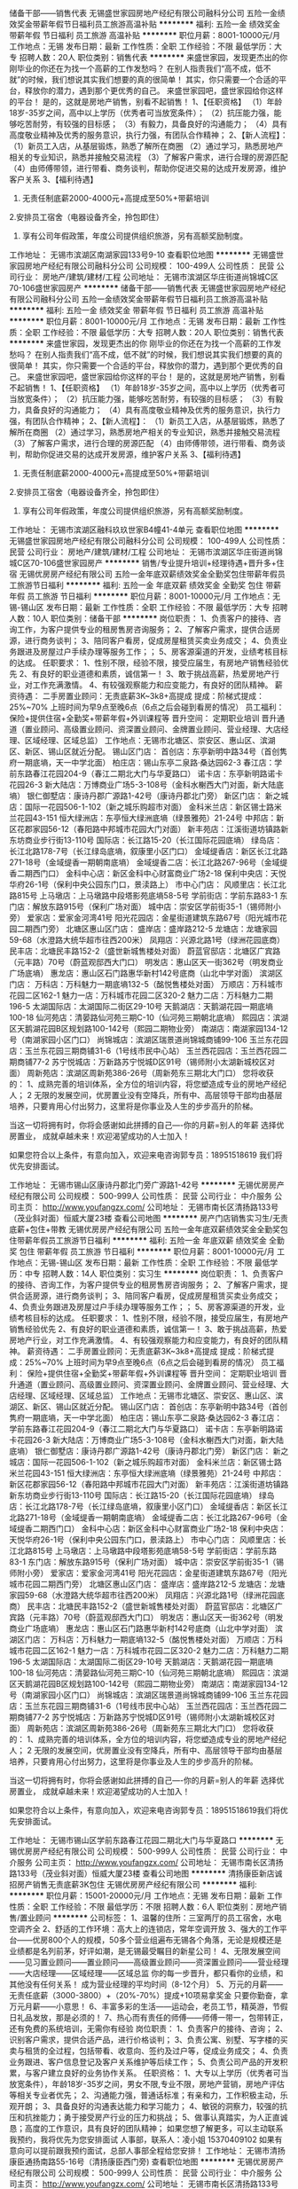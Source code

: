 储备干部——销售代表
无锡盛世家园房地产经纪有限公司融科分公司
五险一金绩效奖金带薪年假节日福利员工旅游高温补贴
**********
福利:
五险一金
绩效奖金
带薪年假
节日福利
员工旅游
高温补贴
**********
职位月薪：8001-10000元/月 
工作地点：无锡
发布日期：最新
工作性质：全职
工作经验：不限
最低学历：大专
招聘人数：20人
职位类别：销售代表
**********
来盛世家园，发现更杰出的你
刚毕业的你还在为找一个高薪的工作发愁吗？
在别人指责我们“高不成，低不就”的时候，我们想说其实我们想要的真的很简单！
其实，你只需要一个合适的平台，释放你的潜力，遇到那个更优秀的自己。
来盛世家园吧，盛世家园给你这样的平台！
是的，这就是房地产销售，别看不起销售！
1、【任职资格】
（1）年龄18岁-35岁之间，高中以上学历（优秀者可当放宽条件）；
（2）抗压能力强，能够吃苦耐劳，有较强的目标感；
（3）有毅力，具备良好的沟通能力；
（4）具有高度敬业精神及优秀的服务意识，执行力强，有团队合作精神；
2、【新人流程】：
（1）新员工入店，从基层锻炼，熟悉了解所在商圈
（2）通过学习，熟悉房地产相关的专业知识，熟悉并接触交易流程
（3）了解客户需求，进行合理的房源匹配
（4）由师傅带领，进行带看、商务谈判，帮助你促进交易的达成开发房源，维护客户关系
3、【福利待遇】
1. 无责任制底薪2000-4000元+高提成至50%+带薪培训
2.安排员工宿舍（电器设备齐全，拎包即住）
3. 享有公司年假政策，年度公司提供组织旅游，另有高额奖励制度。
工作地址：
无锡市滨湖区南湖家园133号9-10
查看职位地图
**********
无锡盛世家园房地产经纪有限公司融科分公司
公司规模：
100-499人
公司性质：
民营
公司行业：
房地产/建筑/建材/工程
公司地址：
无锡市滨湖区华庄街道尚锦城C区70-106盛世家园房产
**********
储备干部——销售代表
无锡盛世家园房地产经纪有限公司融科分公司
五险一金绩效奖金带薪年假节日福利员工旅游高温补贴
**********
福利:
五险一金
绩效奖金
带薪年假
节日福利
员工旅游
高温补贴
**********
职位月薪：8001-10000元/月 
工作地点：无锡
发布日期：最新
工作性质：全职
工作经验：不限
最低学历：大专
招聘人数：20人
职位类别：销售代表
**********
来盛世家园，发现更杰出的你
刚毕业的你还在为找一个高薪的工作发愁吗？
在别人指责我们“高不成，低不就”的时候，我们想说其实我们想要的真的很简单！
其实，你只需要一个合适的平台，释放你的潜力，遇到那个更优秀的自己。
来盛世家园吧，盛世家园给你这样的平台！
是的，这就是房地产销售，别看不起销售！
1、【任职资格】
（1）年龄18岁-35岁之间，高中以上学历（优秀者可当放宽条件）；
（2）抗压能力强，能够吃苦耐劳，有较强的目标感；
（3）有毅力，具备良好的沟通能力；
（4）具有高度敬业精神及优秀的服务意识，执行力强，有团队合作精神；
2、【新人流程】：
（1）新员工入店，从基层锻炼，熟悉了解所在商圈
（2）通过学习，熟悉房地产相关的专业知识，熟悉并接触交易流程
（3）了解客户需求，进行合理的房源匹配
（4）由师傅带领，进行带看、商务谈判，帮助你促进交易的达成开发房源，维护客户关系
3、【福利待遇】
1. 无责任制底薪2000-4000元+高提成至50%+带薪培训
2.安排员工宿舍（电器设备齐全，拎包即住）
3. 享有公司年假政策，年度公司提供组织旅游，另有高额奖励制度。
工作地址：
无锡市滨湖区融科玖玖世家B4幢41-4单元
查看职位地图
**********
无锡盛世家园房地产经纪有限公司融科分公司
公司规模：
100-499人
公司性质：
民营
公司行业：
房地产/建筑/建材/工程
公司地址：
无锡市滨湖区华庄街道尚锦城C区70-106盛世家园房产
**********
销售/专业提升培训+经理待遇+晋升多+住宿
无锡优房房产经纪有限公司
五险一金年底双薪绩效奖金全勤奖包住带薪年假员工旅游节日福利
**********
福利:
五险一金
年底双薪
绩效奖金
全勤奖
包住
带薪年假
员工旅游
节日福利
**********
职位月薪：8001-10000元/月 
工作地点：无锡-锡山区
发布日期：最新
工作性质：全职
工作经验：不限
最低学历：大专
招聘人数：10人
职位类别：储备干部
**********
岗位职责：
1、负责客户的接待、咨询工作，为客户提供专业的租房售房咨询服务；
2、了解客户需求，提供合适房源，进行商务谈判；
3、陪同客户看房，促成房屋租赁买卖业务成交；
4、负责业务跟进及房屋过户手续办理等服务工作；；
5、房客源渠道的开发，业绩考核目标的达成。
任职要求：
1、性别不限，经验不限，接受应届生，有房地产销售经验优先
2、有良好的职业道德和素质，诚信第一！
3、敢于挑战高薪，热爱房地产行业，对工作充满激情。
4、有较强观察能力和应变能力，有良好的团队精神。
薪资待遇：
二手房置业顾问：无责底薪3K~3k8+高提成              
                提成：阶梯式提成：25%~70%
上班时间为早9点至晚6点（6点之后会碰到看房的情况）
员工福利： 
保险+提供住宿+全勤奖+带薪年假+外训课程等
晋升空间： 定期职业培训 晋升通道（置业顾问、高级置业顾问、资深置业顾问、金牌置业顾问、营业经理、大店经理、区域经理、区域总监）
工作地点：无锡市北塘区、崇安区、惠山区、滨湖区、新区、锡山区就近分配。
 锡山区门店：
首创店：东亭新明中路34号（首创隽府一期底墒，天一中学北面）
柏庄店：锡山东亭二泉路·桑达园62-3
春江店：学前东路春江花园204-9（春江二期北大门与华夏路口）
诺卡店：东亭新明路诺卡花园26-3
新大陆店：万博商业广场5-3-108号（金科水榭西大门对面，新大陆底墒）
银仁御墅店：康诗丹郡广源路1-42号（康诗丹郡北门旁）
 新区门店：
新之城店：国际一花园506-1-102（新之城乐购超市对面）
金科米兰店：新区锡士路米兰花园43-151
恒大绿洲店：东亭恒大绿洲底墒（绿景雅苑）21-24号
中邦店：新区花郡家园56-12（春阳路中邦城市花园大门对面）
新丰苑店：江溪街道坊镇路新东坊商业步行街13-110号
国际店：长江路15-20（长江国际花园底墒）
绿岛店：长江北路178-7号（长江绿岛底墒，叙康里小区门口）
金域缇香店：新区长江北路271-18号（金域缇香一期朝南底墒）
金域缇香二店：长江北路267-96号（金域缇香二期西门口）
金科中心店：新区金科中心财富商业广场2-18
保利中央店：天悦华府26-1号（保利中央公园东门口，景渎路上）
 市中心门店：
风顺里店：长江北路815号
上马墩店：上马墩路中段塔影苑底墒58-5号
学前街店：学前东路83-1
东门店：解放东路915号（保利广场对面）
城中店：崇安区学前街35-1（锡师附小旁）
爱家店：爱家金河湾41号
阳光花园店：金星街道建筑东路67号（阳光城市花园二期西门旁）
北塘区惠山区门店：
盛岸店：盛岸路212-5
龙塘店：龙塘家园59-68（水澄路大统华超市往西200米）
凤翔店：兴源北路1号（绿洲花园底商）
民丰店：北塘民丰路152-2（盛世新城售楼处对面）
蔚蓝官邸店：北塘区广宾路（元丰路）70号（蔚蓝观邸西大门口）
明发店：惠山区天一街362号（明发商业广场底墒）
惠龙店：惠山区石门路惠华新村142号底商（山北中学对面）
 滨湖区门店：
万科店：万科魅力一期底墒132-5（酩悦售楼处对面）
万顺店：万科城市花园二区162-1
魅力一店：万科城市花园二区320-2
魅力二店：万科魅力二期196-5 
太湖国际店：太湖国际二街区29-10号
天鹅湖店：天鹅湖花园一期底墒100-18
仙河苑店：清晏路仙河苑三期C-10（仙河苑三期朝北底墒）
熙园店：滨湖区天鹅湖花园B区规划路100-142号（熙园二期物业旁）
南湖店：南湖家园134-12号（南湖家园小区门口）
尚锦城店：滨湖区瑞景道尚锦城商铺99-106
玉兰东花园店：玉兰东花园三期商铺31-6（1号线市民中心站）
玉兰西花园店：玉兰西花园二期商铺77-2
苏宁悦城店：万新路苏宁悦城D区91号（锡师附小太湖新城校区对面）
周新苑店：滨湖区周新苑386-26号（周新苑东三期北大门口）
 您将收获的： 
1、成熟完善的培训体系，全方位的培训内容，将您塑造成专业的房地产经纪人； 
2 无限的发展空间，优房置业没有空降兵，所有中、高层领导干部均由基层培养，只要肯用心付出努力，这里将是你事业及人生的步步高升的阶梯。 

当这一切将拥有时，你将会感谢如此拼搏的自己----你的月薪=别人的年薪 选择优房置业，
成就卓越未来！欢迎渴望成功的人士加入！

  如果您符合以上条件，有意向加入，欢迎来电咨询郭专员：18951518619 我们将优先安排面试。

工作地址：
无锡市锡山区康诗丹郡北门旁广源路1-42号
**********
无锡优房房产经纪有限公司
公司规模：
500-999人
公司性质：
民营
公司行业：
中介服务
公司主页：
http://www.youfangzx.com/
公司地址：
无锡市南长区清扬路133号（茂业斜对面）恒威大厦23楼
查看公司地图
**********
房产门店销售实习生/无责底薪+包住+带教
无锡优房房产经纪有限公司
五险一金年底双薪绩效奖金全勤奖包住带薪年假员工旅游节日福利
**********
福利:
五险一金
年底双薪
绩效奖金
全勤奖
包住
带薪年假
员工旅游
节日福利
**********
职位月薪：8001-10000元/月 
工作地点：无锡-锡山区
发布日期：最新
工作性质：全职
工作经验：不限
最低学历：中专
招聘人数：14人
职位类别：实习生
**********
岗位职责：
1、负责客户的接待、咨询工作，为客户提供专业的租房售房咨询服务；
2、了解客户需求，提供合适房源，进行商务谈判；
3、陪同客户看房，促成房屋租赁买卖业务成交；
4、负责业务跟进及房屋过户手续办理等服务工作；；
5、房客源渠道的开发，业绩考核目标的达成。
任职要求：
1、性别不限，经验不限，接受应届生，有房地产销售经验优先
2、有良好的职业道德和素质，诚信第一！
3、敢于挑战高薪，热爱房地产行业，对工作充满激情。
4、有较强观察能力和应变能力，有良好的团队精神。
薪资待遇：
二手房置业顾问：无责底薪3K~3k8+高提成              
                提成：阶梯式提成：25%~70%
上班时间为早9点至晚6点（6点之后会碰到看房的情况）
员工福利： 
保险+提供住宿+全勤奖+带薪年假+外训课程等
晋升空间： 定期职业培训 晋升通道（置业顾问、高级置业顾问、资深置业顾问、金牌置业顾问、营业经理、大店经理、区域经理、区域总监）
工作地点：无锡市北塘区、崇安区、惠山区、滨湖区、新区、锡山区就近分配。
 锡山区门店：
首创店：东亭新明中路34号（首创隽府一期底墒，天一中学北面）
柏庄店：锡山东亭二泉路·桑达园62-3
春江店：学前东路春江花园204-9（春江二期北大门与华夏路口）
诺卡店：东亭新明路诺卡花园26-3
新大陆店：万博商业广场5-3-108号（金科水榭西大门对面，新大陆底墒）
银仁御墅店：康诗丹郡广源路1-42号（康诗丹郡北门旁）
 新区门店：
新之城店：国际一花园506-1-102（新之城乐购超市对面）
金科米兰店：新区锡士路米兰花园43-151
恒大绿洲店：东亭恒大绿洲底墒（绿景雅苑）21-24号
中邦店：新区花郡家园56-12（春阳路中邦城市花园大门对面）
新丰苑店：江溪街道坊镇路新东坊商业步行街13-110号
国际店：长江路15-20（长江国际花园底墒）
绿岛店：长江北路178-7号（长江绿岛底墒，叙康里小区门口）
金域缇香店：新区长江北路271-18号（金域缇香一期朝南底墒）
金域缇香二店：长江北路267-96号（金域缇香二期西门口）
金科中心店：新区金科中心财富商业广场2-18
保利中央店：天悦华府26-1号（保利中央公园东门口，景渎路上）
 市中心门店：
风顺里店：长江北路815号
上马墩店：上马墩路中段塔影苑底墒58-5号
学前街店：学前东路83-1
东门店：解放东路915号（保利广场对面）
城中店：崇安区学前街35-1（锡师附小旁）
爱家店：爱家金河湾41号
阳光花园店：金星街道建筑东路67号（阳光城市花园二期西门旁）
北塘区惠山区门店：
盛岸店：盛岸路212-5
龙塘店：龙塘家园59-68（水澄路大统华超市往西200米）
凤翔店：兴源北路1号（绿洲花园底商）
民丰店：北塘民丰路152-2（盛世新城售楼处对面）
蔚蓝官邸店：北塘区广宾路（元丰路）70号（蔚蓝观邸西大门口）
明发店：惠山区天一街362号（明发商业广场底墒）
惠龙店：惠山区石门路惠华新村142号底商（山北中学对面）
 滨湖区门店：
万科店：万科魅力一期底墒132-5（酩悦售楼处对面）
万顺店：万科城市花园二区162-1
魅力一店：万科城市花园二区320-2
魅力二店：万科魅力二期196-5 
太湖国际店：太湖国际二街区29-10号
天鹅湖店：天鹅湖花园一期底墒100-18
仙河苑店：清晏路仙河苑三期C-10（仙河苑三期朝北底墒）
熙园店：滨湖区天鹅湖花园B区规划路100-142号（熙园二期物业旁）
南湖店：南湖家园134-12号（南湖家园小区门口）
尚锦城店：滨湖区瑞景道尚锦城商铺99-106
玉兰东花园店：玉兰东花园三期商铺31-6（1号线市民中心站）
玉兰西花园店：玉兰西花园二期商铺77-2
苏宁悦城店：万新路苏宁悦城D区91号（锡师附小太湖新城校区对面）
周新苑店：滨湖区周新苑386-26号（周新苑东三期北大门口）
 您将收获的： 
1、成熟完善的培训体系，全方位的培训内容，将您塑造成专业的房地产经纪人； 
2 无限的发展空间，优房置业没有空降兵，所有中、高层领导干部均由基层培养，只要肯用心付出努力，这里将是你事业及人生的步步高升的阶梯。 

当这一切将拥有时，你将会感谢如此拼搏的自己----你的月薪=别人的年薪 选择优房置业，
成就卓越未来！欢迎渴望成功的人士加入！

  如果您符合以上条件，有意向加入，欢迎来电咨询郭专员：18951518619我们将优先安排面试。
 
工作地址：
无锡市锡山区学前东路春江花园二期北大门与华夏路口
**********
无锡优房房产经纪有限公司
公司规模：
500-999人
公司性质：
民营
公司行业：
中介服务
公司主页：
http://www.youfangzx.com/
公司地址：
无锡市南长区清扬路133号（茂业斜对面）恒威大厦23楼
查看公司地图
**********
清扬康臣新店诚招房产销售无责底薪3K包住
无锡优房房产经纪有限公司
**********
福利:
**********
职位月薪：15001-20000元/月 
工作地点：无锡
发布日期：最新
工作性质：全职
工作经验：不限
最低学历：不限
招聘人数：6人
职位类别：房地产销售/置业顾问
**********
公司标签：
1、温馨的住所：三室两厅的员工宿舍，水电空调齐全
2、舒适的工作环境：高大上的连锁店，常年空调开放
3、强大的工作平台——优房800个人的规模，50多个营业组遍布无锡各个角落，无论是规模还是业绩都是名列前茅，好评如潮，是无锡最受瞩目的新星公司！
4、无限发展空间——见习置业顾问——置业顾问——高级置业顾问——资深置业顾问——营业经理——大店经理——区域经理——区域总监
你的每一步晋升，都只看你的业绩，和其他没有任何关系！
成为营业经理的平均时间（8-12个月）
5、万元的月薪——无责任底薪（3000-3800）+（20%-70%）提成+10项易拿奖金 只要你勤奋，拿万元月薪——小意思！
6、丰富多彩的生活——运动会，老员工节，精英游，节假日礼品发放，那是必须的！
7、热心而有责任的师傅——师傅一带一，包带转正，还有免费的系统培训，无需你有经验
 岗位职责：
1、负责客户的接待、咨询；
2、识别客户需求，提供合适产品，进行价格谈判；
3、负责公寓、别墅、写字楼的买卖与租赁的全过程，包括带看、收意向、签约及过户等，促成业务成交；
4、负责业务跟进、客户信息登记及客户关系维护等后续工作；
5、负责公司产品的开发积累，与客户建立良好的业务协作关系。
 任职资格：
1、大专以上学历（优秀者可当放宽条件），年龄18岁-35岁之间，男女不限,专业不限，房地产营销，房地产评估等相关专业者优先；
2、沟通能力强，普通话标准；有亲和力，工作积极主动，乐观开朗；
3、具备良好的沟通表达能力和学习能力；
4、敏锐的洞察力，较强的抗压和抗挫能力；勇于接受房产行业的压力和挑战；
5、做事认真踏实，为人正直诚恳；高度的工作意识，具有良好的团队精神；
 如果您想了解更多，可以主动联系我预约，我将优先为您安排面试
人事部，联系人：凌小姐 15370409102
如果有意向可以提前跟我预约面试，总部人事部全程给您安排！
工作地址：
无锡市清扬康臣通扬南路55-16号（清扬康臣西门旁)
查看职位地图
**********
无锡优房房产经纪有限公司
公司规模：
500-999人
公司性质：
民营
公司行业：
中介服务
公司主页：
http://www.youfangzx.com/
公司地址：
无锡市南长区清扬路133号（茂业斜对面）恒威大厦23楼
**********
应届生/储备干部+快晋升+培训+住宿+社保
无锡优房房产经纪有限公司
五险一金年底双薪绩效奖金全勤奖包住带薪年假员工旅游节日福利
**********
福利:
五险一金
年底双薪
绩效奖金
全勤奖
包住
带薪年假
员工旅游
节日福利
**********
职位月薪：8001-10000元/月 
工作地点：无锡-南长区
发布日期：最新
工作性质：全职
工作经验：不限
最低学历：大专
招聘人数：12人
职位类别：储备干部
**********
岗位职责：
1、高中以上学历、年龄18~35岁（优秀者可适当放宽）；
2、工作经验不限，户籍、专业、性别不限；
3、沟通能力强，普通话标准；有亲和力，工作积极主动，乐观开朗；
4、敏锐的洞察力，较强的抗压能力和抗挫能力；勇于接受房产行业的压力和挑战；
5、做事认真踏实，为人正直诚恳，高度的工作意识，具有良好的团队精神。
职位描述：
1、负责房源和客户的开发和维护,接待与咨询,提供全方位,专业的房地产置业服务；
2、详细了解客户的需求，做房源信息的合理匹配；
3、陪同客户实地看房，进行商务谈判，签订三方合同，促成房产买卖和租赁业务；
4、负责业务进展及房屋缴税过户手续办理等服务工作；
5、客户开发与积累，经营与维护。
员工福利：
选择优房置业，你将获得：
无责底薪：3K~3K8,
高提成：25%~70%     
业务奖励：服务之星、最佳新人、五强经纪人等等；
高保险福利：五项社会险+补充性商业保险；
强培训：公司有完备的培训体系，所有中、高层管理人员均由基层培养；
强支持：拥有强大的总部支持能力，拥有超过50家连锁店面；
好发展：每三个月考核一次，考核通过职位晋升。一年即可竞聘店经理。
业务序列——见习置业顾问、置业顾问、高级置业顾问、资深置业顾问、金牌置业顾问
管理序列——营业经理、大店经理、区域经理、区域总监

工作地点：无锡市北塘区、崇安区、惠山区、滨湖区、新区、锡山区50家连锁门店就近分配。

如果您符合以上条件，有意向加入，欢迎来电咨询郭专员：18951518619 我们将优先安排面试

工作地址：
无锡市南长区金星街道建筑东路67号阳光城市花园二期西门旁
查看职位地图
**********
无锡优房房产经纪有限公司
公司规模：
500-999人
公司性质：
民营
公司行业：
中介服务
公司主页：
http://www.youfangzx.com/
公司地址：
无锡市南长区清扬路133号（茂业斜对面）恒威大厦23楼
**********
梅村附近急招房产店员/无责底薪+住宿
无锡优房房产经纪有限公司
五险一金绩效奖金全勤奖包住带薪年假弹性工作员工旅游节日福利
**********
福利:
五险一金
绩效奖金
全勤奖
包住
带薪年假
弹性工作
员工旅游
节日福利
**********
职位月薪：8001-10000元/月 
工作地点：无锡-无锡新区
发布日期：最新
工作性质：全职
工作经验：不限
最低学历：大专
招聘人数：11人
职位类别：实习生
**********
来优房，发现更杰出的你
刚毕业的你还在为找一个高薪的工作发愁吗？
在别人指责我们“高不成，低不就”的时候，我们想说其实我们想要的真的很简单！
其实，你只需要一个合适的平台，释放你的潜力，遇到那个更优秀的自己。
来优房吧，优房给你这样的平台！
是的，这就是房地产销售，别看不起销售！
1、【任职资格】 
（1）年龄18岁-35岁之间，大专以上学历（优秀者可当放宽条件），男女不限,专业不限，房地产营销，房地产评估等相关专业者优先；
（2）抗压能力强，能够吃苦耐劳，有较强的目标感； 
（3）有毅力，具备良好的沟通能力； 
（4）具有高度敬业精神及优秀的服务意识，执行力强，有团队合作精神； 
2、【新人流程】：
（1）新员工入店，从基层锻炼，熟悉了解所在商圈
（2）通过学习，熟悉房地产相关的专业知识，熟悉并接触交易流程
（3）了解客户需求，进行合理的房源匹配
（4）由师傅带领，进行带看、商务谈判，帮助你促进交易的达成开发房源，维护客户关系
3、【福利待遇】 

1. 无责底薪3000元~3800元+高提成至70%+10项易得奖金
2. 安排员工宿舍（电器设备齐全，拎包即住）
3. ◆享有公司年假政策，◆年度公司提供组织旅游，◆另有高额奖励制度。
4. 公司提供专业培训机构，有老员工一带一教授您相关工作技能，确保一个月之内独立操作。
4、【职业发展】： 
见习置业顾问——置业顾问——高级置业顾问——资深置业顾问——金牌置业顾问——营业经理——大店经理——区域经理——区域总监
公司有完备的培训体系，所有中、高层管理人员均由基层培养出来的； 无论您的家庭背景、无论您的学历、无论您来自哪里，只要有梦想，只要您凭自己努力奋斗，在优房就一定可以实现。 
奔走求职的人都知道如今的就业现状，前景并没有想象中的美好。供大于求的现状，让很多人常常会处于高不成低不就的尴尬境况。然而机会总是给有准备的人，在择业时，真正聪明的选择是什么？如何将兴趣点与职业相结合，找到合适自己的岗位，都让很多人（尤其职场新人）感到吃力，如何走出求职困境成了亟待解决的大问题。其实静下心来想想，或许我们最需要的踏踏实实的起步和扎扎实实的积淀。优房欢迎您的加入！
四十多家连锁店遍布无锡范围内，可就近分配工作地址；
锡山区门店：
首创店：东亭新明中路34号（首创隽府一期底墒，天一中学北面）
柏庄店：锡山东亭二泉路·桑达园62-3
春江店：学前东路春江花园204-9（春江二期北大门与华夏路口）
诺卡店：东亭新明路诺卡花园26-3
新大陆店：万博商业广场5-3-108号（金科水榭西大门对面，新大陆底墒）
银仁御墅店：康诗丹郡广源路1-42号（康诗丹郡北门旁）
 新区门店：
新之城店：国际一花园506-1-102（新之城乐购超市对面）
金科米兰店：新区锡士路米兰花园43-151
恒大绿洲店：东亭恒大绿洲底墒（绿景雅苑）21-24号
中邦店：新区花郡家园56-12（春阳路中邦城市花园大门对面）
新丰苑店：江溪街道坊镇路新东坊商业步行街13-110号
国际店：长江路15-20（长江国际花园底墒）
绿岛店：长江北路178-7号（长江绿岛底墒，叙康里小区门口）
金域缇香店：新区长江北路271-18号（金域缇香一期朝南底墒）
金域缇香二店：长江北路267-96号（金域缇香二期西门口）
金科中心店：新区金科中心财富商业广场2-18
保利中央店：天悦华府26-1号（保利中央公园东门口，景渎路上）
 市中心门店：
风顺里店：长江北路815号
上马墩店：上马墩路中段塔影苑底墒58-5号
学前街店：学前东路83-1
东门店：解放东路915号（保利广场对面）
城中店：崇安区学前街35-1（锡师附小旁）
爱家店：爱家金河湾41号
阳光花园店：金星街道建筑东路67号（阳光城市花园二期西门旁）
北塘区惠山区门店：
盛岸店：盛岸路212-5
龙塘店：龙塘家园59-68（水澄路大统华超市往西200米）
凤翔店：兴源北路1号（绿洲花园底商）
民丰店：北塘民丰路152-2（盛世新城售楼处对面）
蔚蓝官邸店：北塘区广宾路（元丰路）70号（蔚蓝观邸西大门口）
明发店：惠山区天一街362号（明发商业广场底墒）
惠龙店：惠山区石门路惠华新村142号底商（山北中学对面）
 滨湖区门店：
万科店：万科魅力一期底墒132-5（酩悦售楼处对面）
万顺店：万科城市花园二区162-1
魅力一店：万科城市花园二区320-2
魅力二店：万科魅力二期196-5 
太湖国际店：太湖国际二街区29-10号
天鹅湖店：天鹅湖花园一期底墒100-18
仙河苑店：清晏路仙河苑三期C-10（仙河苑三期朝北底墒）
熙园店：滨湖区天鹅湖花园B区规划路100-142号（熙园二期物业旁）
南湖店：南湖家园134-12号（南湖家园小区门口）
尚锦城店：滨湖区瑞景道尚锦城商铺99-106
玉兰东花园店：玉兰东花园三期商铺31-6（1号线市民中心站）
玉兰西花园店：玉兰西花园二期商铺77-2
苏宁悦城店：万新路苏宁悦城D区91号（锡师附小太湖新城校区对面）
周新苑店：滨湖区周新苑386-26号（周新苑东三期北大门口）

如果您想了解更多，可以主动联系我预约，我将优先为您安排面试
，联系人：郭专员18951518619(公司直招，非中介，不收费。）

工作地址：
无锡市新区长江路15长江国际花园底墒
查看职位地图
**********
无锡优房房产经纪有限公司
公司规模：
500-999人
公司性质：
民营
公司行业：
中介服务
公司主页：
http://www.youfangzx.com/
公司地址：
无锡市南长区清扬路133号（茂业斜对面）恒威大厦23楼
**********
诚招太湖学院等高校应届生实习生/包住
无锡优房房产经纪有限公司
五险一金年底双薪绩效奖金全勤奖包住带薪年假员工旅游节日福利
**********
福利:
五险一金
年底双薪
绩效奖金
全勤奖
包住
带薪年假
员工旅游
节日福利
**********
职位月薪：6001-8000元/月 
工作地点：无锡-崇安区
发布日期：最新
工作性质：全职
工作经验：不限
最低学历：不限
招聘人数：8人
职位类别：储备干部
**********
 我们的工作很简单：
1、接待客户，并为其提供专业的租房售房咨询服务；
2、了解客户需求，提供合适房源，进行商务谈判；
3、陪同客户看房，促成房屋租赁买卖业务成交；
4、负责业务跟进及房屋过户手续办理等服务工作；
5、上级安排的其他工作
 我们的要求也不高：
1、性别不限，专科及以上，可接受应届生。
2、有良好的职业道德和素质，诚信第一！
3、敢于挑战高薪，热爱房地产行业，对工作充满激情。
4、有较强沟通能力和应变能力，有良好的团队精神。
薪酬福利
无责任制底薪3000元~3800元+提成高至70%+10项易得奖金
 = 全公司近800名置业顾问平均月薪8500元以上。
晋升通道
置业顾问——高级置业顾问——资深置业顾问——营业经理——大店经理——区域经理——区域总监

自由选择工作地点
四十多家连锁店遍布无锡范围内，可就近分配工作地址；
长江国际店     长江路15-20（长江国际花园底墒）
长江绿岛店     长江北路178-7号（长江绿岛底墒）
金域缇香店     新区长江北路271-18号（金域缇香一期朝南底墒）
金科中心店     新区金科中心财富商业广场2-18
保利中央店     天悦华府26-1号（保利中央公园东门口，景渎路上）
民丰店         民丰路152-2（盛世新城售楼处对面）
惠龙店         石门路惠华新村142号底商（山北中学对面）
凤翔店         兴源北路1号（绿洲花园底商）
盛岸店         盛岸路212-5（二泉花园对面）
龙塘店         龙塘家园59-68号（大统华超市往西）
明发店         惠山区天一街362号（明发商业广场底墒）
蔚蓝官邸店     北塘区广宾路（元丰路）70号（蔚蓝观邸西大门口）
上马墩店       上马墩路中段塔影苑底墒58-5号
东门店         解放东路915号（保利广场对面）
城中店         崇安区学前街35-1（锡师附小旁）
风顺里店       长江北路815号（长江路与学前路交界附近）
学前街店       崇安区学前东路83号（妇幼北面）
爱家店         爱家金河湾41号
首创隽府       东亭街道新明中路34号（首创隽府一期底墒，天一中学北面）
柏庄店         锡山二泉路·桑达园62-3)  
春江店         学前东路春江花园204-9（春江二期北大门口）
诺卡店         锡山区东亭街道诺卡花园26-3 （诺卡底墒）  
新大陆店       万博商业广场5-3-108号（金科水榭西大门对面，新大陆底商）
中邦店         花郡家园56-12（中邦对面）
新之城店       国际一花园506-1-102（新之城乐购超市对面）
金科米兰店     新区锡士路米兰花园43-151
金科米兰店     新区锡士路金科米兰花园底墒43-151
金域缇香店     新区长江北路271-18号（金域缇香一期朝南底墒）
万科魅力一店    万科魅力一期底墒132-5
万科魅力二店    万科魅力二期底墒196-5
天鹅湖店       天鹅湖花园一期底墒100-18
仙河苑店       清晏路仙河苑三期C-10（仙河苑三期朝北底摘）
熙园店        滨湖区天鹅湖花园B区规划路100-142号(熙园二期物业旁）
南湖店         南湖家园134-12号
万顺店         万科城市花园二区162-1
魅力店        万科城市花园二区320-2
太湖国际店     太湖国际二街区29-10
尚锦城店       滨湖区瑞景道尚锦城99-106
玉兰花园东店     玉兰东花园三期31-6
玉兰花园西店     玉兰西花园二期77-2
苏宁悦城店     万新路苏宁悦城D区91号（锡师附小太湖新城校区对面）
周新苑店      滨湖区周新苑386——26号（周新苑东三期北大门口）
  如果您想了解更多，可以主动联系我预约，我将优先为您安排面试
人事部，联系人：郭专员 18951518619(总部直招，非中介，不收费。）

工作地址：
无锡市崇安区学前街35-1
查看职位地图
**********
无锡优房房产经纪有限公司
公司规模：
500-999人
公司性质：
民营
公司行业：
中介服务
公司主页：
http://www.youfangzx.com/
公司地址：
无锡市南长区清扬路133号（茂业斜对面）恒威大厦23楼
**********
新区长江路诚招销售/包住/底薪3K
无锡优房房产经纪有限公司
五险一金年底双薪绩效奖金全勤奖包住带薪年假员工旅游节日福利
**********
福利:
五险一金
年底双薪
绩效奖金
全勤奖
包住
带薪年假
员工旅游
节日福利
**********
职位月薪：6001-8000元/月 
工作地点：无锡-无锡新区
发布日期：最新
工作性质：全职
工作经验：不限
最低学历：不限
招聘人数：12人
职位类别：储备干部
**********
岗位职责：
1、接待客户，并为其提供专业的房地产置业咨询服务
2、了解客户需求，提供合适房源，进行商务谈判
3、陪同客户看房，促成二手房买卖或租赁业务
4、负责业务跟进及房屋过户手续办理协助等服务工作
5、负责公司房源维护，并与业主建立良好的业务协作关系
6、上级安排的其他工作
 任职资格：
1、学历不限，20-35岁之间
2、善于沟通，有亲和力；愿意在地产行业发展
3、吃苦耐劳，有责任心；踏实肯干，不浮躁
4、有良好的职业道德和素质，诚信第一
 我们将为您提供
1、优越的薪酬
无责任制底薪3000元~3800元+提成高至70%+10项易得奖金+明亮宽敞的住宿环境
2、快速的成长
置业顾问——高级置业顾问——资深置业顾问——营业经理——大店经理——区域经理——区域总监

3.五十家连锁店遍布无锡范围内，可就近分配工作地址；
长江国际店     长江路15-20（长江国际花园底墒）
长江绿岛店     长江北路178-7号（长江绿岛底墒）
金域缇香店     新区长江北路271-18号（金域缇香一期朝南底墒）
金科中心店     新区金科中心财富商业广场2-18
保利中央店     天悦华府26-1号（保利中央公园东门口，景渎路上）
民丰店         民丰路152-2（盛世新城售楼处对面）
惠龙店         石门路惠华新村142号底商（山北中学对面）
凤翔店         兴源北路1号（绿洲花园底商）
盛岸店         盛岸路212-5（二泉花园对面）
龙塘店         龙塘家园59-68号（大统华超市往西）
明发店         惠山区天一街362号（明发商业广场底墒）
蔚蓝官邸店     北塘区广宾路（元丰路）70号（蔚蓝观邸西大门口）
上马墩店       上马墩路中段塔影苑底墒58-5号
东门店         解放东路915号（保利广场对面）
城中店         崇安区学前街35-1（锡师附小旁）
风顺里店       长江北路815号（长江路与学前路交界附近）
学前街店       崇安区学前东路83号（妇幼北面）
爱家店         爱家金河湾41号
首创隽府       东亭街道新明中路34号（首创隽府一期底墒，天一中学北面）
柏庄店         锡山二泉路·桑达园62-3)  
春江店         学前东路春江花园204-9（春江二期北大门口）
诺卡店         锡山区东亭街道诺卡花园26-3 （诺卡底墒）  
新大陆店       万博商业广场5-3-108号（金科水榭西大门对面，新大陆底商）
中邦店         花郡家园56-12（中邦对面）
新之城店       国际一花园506-1-102（新之城乐购超市对面）
金科米兰店     新区锡士路米兰花园43-151
金科米兰店     新区锡士路金科米兰花园底墒43-151
金域缇香店     新区长江北路271-18号（金域缇香一期朝南底墒）
万科魅力一店    万科魅力一期底墒132-5
万科魅力二店    万科魅力二期底墒196-5
天鹅湖店       天鹅湖花园一期底墒100-18
仙河苑店       清晏路仙河苑三期C-10（仙河苑三期朝北底摘）
熙园店        滨湖区天鹅湖花园B区规划路100-142号(熙园二期物业旁）
南湖店         南湖家园134-12号
万顺店         万科城市花园二区162-1
魅力店        万科城市花园二区320-2
太湖国际店     太湖国际二街区29-10
尚锦城店       滨湖区瑞景道尚锦城99-106
玉兰花园东店     玉兰东花园三期31-6
玉兰花园西店     玉兰西花园二期77-2
苏宁悦城店     万新路苏宁悦城D区91号（锡师附小太湖新城校区对面）
周新苑店      滨湖区周新苑386——26号（周新苑东三期北大门口）
 如果您想了解更多，可以主动联系我预约，我将优先为您安排面试
人事部，联系人：唐专员 15365237825 (总部直招，非中介，不收费。）
无锡市崇安区、北塘区、惠山区、滨湖区、新区、锡山区50家门店就近分配
  

工作地址：
无锡市新区长江路长江国际
查看职位地图
**********
无锡优房房产经纪有限公司
公司规模：
500-999人
公司性质：
民营
公司行业：
中介服务
公司主页：
http://www.youfangzx.com/
公司地址：
无锡市南长区清扬路133号（茂业斜对面）恒威大厦23楼
**********
IT运维+五险一金+带薪年假+带薪培训
无锡我爱安源房地产经纪有限公司
五险一金绩效奖金包住交通补助带薪年假定期体检员工旅游节日福利
**********
福利:
五险一金
绩效奖金
包住
交通补助
带薪年假
定期体检
员工旅游
节日福利
**********
职位月薪：3000-5000元/月 
工作地点：无锡
发布日期：招聘中
工作性质：全职
工作经验：1-3年
最低学历：不限
招聘人数：1人
职位类别：IT技术支持/维护工程师
**********
1、对负责区域内连锁店中的IT资产、网络、IT系统、软件进行管理和维护；
2、对新开连锁店搭建局域网、安装IT设备、应用系统及软件；
3、持续改善连锁店IT环境；
4、完成上级领导安排的其他工作事项。
任职要求：
1、能熟练组装计算机硬件，具备计算机软硬件故障判断及维修能力；
2、具备小型局域网搭建及调试能力，能熟练掌握综合布线产品的安装（模块、配线架、水晶头）；
3、具备较强的抗压能力、吃苦耐劳、待人真诚、乐观向上

工作地址：
无锡市新区长江北路106号麦库大厦26楼2603室
**********
无锡我爱安源房地产经纪有限公司
公司规模：
1000-9999人
公司性质：
其它
公司行业：
房地产/建筑/建材/工程
公司地址：
无锡市新区长江北路106号麦库大厦26楼2603室
**********
视频编辑+带薪年假+朝九晚五+五险一金
无锡我爱安源房地产经纪有限公司
五险一金绩效奖金包住交通补助带薪年假定期体检员工旅游节日福利
**********
福利:
五险一金
绩效奖金
包住
交通补助
带薪年假
定期体检
员工旅游
节日福利
**********
职位月薪：3000-5000元/月 
工作地点：无锡
发布日期：招聘中
工作性质：全职
工作经验：1-3年
最低学历：大专
招聘人数：1人
职位类别：后期制作
**********
岗位职责：
1、负责企业宣传片文案策划、脚本撰写、拍摄、后期、剪辑制作；
2、配合市场进行线上线下的品牌宣传与推广及配合各需求部门进行视频的后期制作；
3、参与公司组织策划的推广活动，并对活动进行拍摄、后期编辑；
4、收集公司影像资料，定期整理；
5、对各种素材包括文字、图片、视频等按照编辑规定进行有效处理；
6、负责包装剪辑公司所有数字内容视频案例，协助推广宣传；
7、协调与沟通制作过程中的相关各环节；完成制作全过程，保证成片质量。
任职资格：
1、有工作三年以上的工作经验
2、年龄在22岁以上

工作地址：
无锡市新区长江北路106号麦库大厦26楼2603室
**********
无锡我爱安源房地产经纪有限公司
公司规模：
1000-9999人
公司性质：
其它
公司行业：
房地产/建筑/建材/工程
公司地址：
无锡市新区长江北路106号麦库大厦26楼2603室
**********
文员+朝九晚五+五险一金+带薪培训
无锡我爱安源房地产经纪有限公司
五险一金绩效奖金包住交通补助带薪年假定期体检员工旅游节日福利
**********
福利:
五险一金
绩效奖金
包住
交通补助
带薪年假
定期体检
员工旅游
节日福利
**********
职位月薪：3000-5000元/月 
工作地点：无锡
发布日期：招聘中
工作性质：全职
工作经验：1-3年
最低学历：大专
招聘人数：1人
职位类别：助理/秘书/文员
**********
岗位职责：
1、负责公司各类电脑文档的编号、打印、排版和归档；
2、报表的收编以及整理，以便更好的贯彻和落实工作；
3、协调会议室预定，合理安排会议室的使用；
4、协助保洁员完成公共办公区、会议室环境的日常维护工作，确保办公区的整洁有序；
5、完成部门经理交代的其它工作。
任职资格：
1、形象好，气质佳，年龄在20-35岁，女性；
2、1年以上相关工作经验，文秘、行政管理等相关专业优先考虑；
3、熟悉办公室行政管理知识及工作流程，具备基本商务信函写作能力及较强的书面和口头表达能力；
4、熟悉公文写作格式，熟练运用OFFICE等办公软件；
5、工作仔细认真、责任心强、为人正直。
工作时间：
8.30-17.30
工作地址：
无锡市新区长江北路106号麦库大厦26楼2603室
**********
无锡我爱安源房地产经纪有限公司
公司规模：
1000-9999人
公司性质：
其它
公司行业：
房地产/建筑/建材/工程
公司地址：
无锡市新区长江北路106号麦库大厦26楼2603室
**********
运营专员（无锡）J10570
易鑫集团
**********
福利:
**********
职位月薪：4001-6000元/月 
工作地点：无锡
发布日期：招聘中
工作性质：全职
工作经验：不限
最低学历：不限
招聘人数：1人
职位类别：销售运营专员/助理
**********
工作职责：
1、 负责跟进租赁车辆的上牌、抵押、年检及后期保养的工作，以及店面人员、代理商人员的系统培训工作。
负责已结清客户的过户/解抵押工作。并按要求在贷后系统上传相关证照扫描件。
负责经营性租赁车辆相关资料留档，及定期保养工作推进。
2、负责与合作公司沟通，落实区域内销售车辆GPS的安装、跟踪、报警，并在系统中进行相应操作。
3、负责对租赁客户的合同进行审核、归档，按照要求在系统中进行上传\寄送。
4、熟悉保险流程，能与报险公司沟通保险理赔事宜。
5、公司分配的其他临时任务。


任职资格：
岗位要求：
1、相关岗位1年以上经验
2、熟练使用办公自动化软件
3、良好的沟通及谈判能力、良好的职业素养、执行力强
工作地址：
无锡市
**********
易鑫集团
公司规模：
1000-9999人
公司性质：
外商独资
公司行业：
基金/证券/期货/投资
公司主页：
http://www.daikuan.com
公司地址：
上海市浦东新区杨高南路799号陆家嘴世纪金融广场 3号楼12F
**********
房管专员+朝九晚五+带薪培训
无锡我爱安源房地产经纪有限公司
五险一金绩效奖金包住交通补助带薪年假定期体检员工旅游节日福利
**********
福利:
五险一金
绩效奖金
包住
交通补助
带薪年假
定期体检
员工旅游
节日福利
**********
职位月薪：3000-5000元/月 
工作地点：无锡
发布日期：招聘中
工作性质：全职
工作经验：3-5年
最低学历：中专
招聘人数：1人
职位类别：行政专员/助理
**********
岗位职责：
1、楼盘信息维护及更新工作安排、检查；
2、制定及修订楼盘库建设制度及相关标准；
3、领导临时交代的其他工作。
任职资格：
1、熟悉计算机操作，熟练使用office办公软件；
2、能迅速理解、分析并解决问题；
3、有一定的逻辑及写作能力；
4、有较强的组织能力、沟通能力、责任心;
5、有相关管理经验者优先。

工作地址：
无锡市新区长江北路106号麦库大厦26楼2603室
**********
无锡我爱安源房地产经纪有限公司
公司规模：
1000-9999人
公司性质：
其它
公司行业：
房地产/建筑/建材/工程
公司地址：
无锡市新区长江北路106号麦库大厦26楼2603室
**********
租赁销售专员（无锡）J10910
易鑫集团
**********
福利:
**********
职位月薪：3500-7000元/月 
工作地点：无锡
发布日期：招聘中
工作性质：全职
工作经验：不限
最低学历：不限
招聘人数：2人
职位类别：业务拓展专员/助理
**********
工作职责：
1，开发新客户、维护、提升SP及合作店面关系
2，销售目标达成
3，解决协调业务问题
4，宣导培训公司产品政策
5，竞品状况反馈，市场销售数据分析
6，其他销售日常工作
7，接受公司其他工作安排


任职资格：
大专学历
        2年经验以上
        不限
    沟通服务能力
   情商沟通能力强
工作地址：
无锡市
**********
易鑫集团
公司规模：
1000-9999人
公司性质：
外商独资
公司行业：
基金/证券/期货/投资
公司主页：
http://www.daikuan.com
公司地址：
上海市浦东新区杨高南路799号陆家嘴世纪金融广场 3号楼12F
**********
金融顾问（江阴市）J11121
易鑫集团
**********
福利:
**********
职位月薪：4000-8000元/月 
工作地点：无锡-江阴市
发布日期：招聘中
工作性质：全职
工作经验：不限
最低学历：不限
招聘人数：2人
职位类别：区域销售专员/助理
**********
工作职责：
职位描述：
1、开发新店、维护、提升合作店面合作关系
2、销售目标达成 
3、解决协调店面业务问题
4、防范店面及提报资产质量风险
5、宣导培训公司产品政策
6、竞品状况反馈，市场销售数据分析
7、落地市场活动及店面物料展示

任职资格：
职位要求：
1、汽车、金融、零售、市场相关行业者优先 
2、沟通服务能力好，具备培训辅导4S店面的能力
3、具备良好的沟通、协调及执行力
4、熟练使用Office软件（Excel、Powerpoint）
工作地址：
江阴市
**********
易鑫集团
公司规模：
1000-9999人
公司性质：
外商独资
公司行业：
基金/证券/期货/投资
公司主页：
http://www.daikuan.com
公司地址：
上海市浦东新区杨高南路799号陆家嘴世纪金融广场 3号楼12F
**********
城市经理
易鑫集团
五险一金绩效奖金餐补带薪年假免费班车员工旅游节日福利
**********
福利:
五险一金
绩效奖金
餐补
带薪年假
免费班车
员工旅游
节日福利
**********
职位月薪：10000-16000元/月 
工作地点：无锡
发布日期：招聘中
工作性质：全职
工作经验：3-5年
最低学历：大专
招聘人数：1人
职位类别：销售总监
**********
岗位职责：
1、负责淘车网（看车网）直销团队的组建和日常管理，带领团队完成公司成交目标；
2、负责淘车网城市职能团队的组建和管理，使各职位高效运营；
4、有效的培养和辅导员工，为公司培养出可以独挡一面的新人；
5、根据总部任务制定分站的市场策略并实施落地；
6、从交易数据中发现问题，并持续优化策略和计划。
 
任职资格:
1、大专以上学历，2年以上直销或地推经验，对市场营销工作有深刻认知；
2、3年以上相关职位管理经验，对地推团队管理有一定的认知和快速的学习能力；
3、具备把握方向和大局的能力，有高度的工作热情和良好的团队合作精神，思路清楚、乐于接受挑战；
5、高度认同并擅长打造超强执行力团队；
6、精力充沛，具备在压力下出色完成任务的能力；
7、擅长沟通，并具备好的团队人才培养经验；
 
职位亮点：
1.无责任底薪+管理绩效+高奖金+五险一金+岗位补助，只要你有敢于挑战，高薪酬、快晋升、统统不是问题；
2.公司提供完善的行业、专业、销售技能培训和职业发展规划培训;
3.对新入职的员工提供专业指导，对你的工作进行专业的培养;
4.无限的发展空间、开放式的工作环境，充分挖掘自身潜力的发展平台;
5.享有国家法定年假及额外带薪年假等。
  工作地址：
无锡二手车市场
**********
易鑫集团
公司规模：
1000-9999人
公司性质：
外商独资
公司行业：
基金/证券/期货/投资
公司主页：
http://www.daikuan.com
公司地址：
上海市浦东新区杨高南路799号陆家嘴世纪金融广场 3号楼12F
**********
人事经理+带薪年假+朝九晚五+五险一金
无锡我爱安源房地产经纪有限公司
五险一金绩效奖金包住交通补助带薪年假员工旅游节日福利
**********
福利:
五险一金
绩效奖金
包住
交通补助
带薪年假
员工旅游
节日福利
**********
职位月薪：10000-20000元/月 
工作地点：无锡
发布日期：招聘中
工作性质：全职
工作经验：不限
最低学历：大专
招聘人数：1人
职位类别：人力资源经理
**********
岗位职责：
1、在公司人力资源战略、政策和指引的框架下，建立并实施人力资源方针和行动计划，以支持公司达到预期经营目标；
2、负责组织起草、修改和完善人力资源相关管理制度和工作流程；
3、负责招聘、培训、薪酬、考核、职员关系等人力资源日常管理事宜；
4、负责组织编写各部门职位说明书；
5、定期进行人力资源数据分析，提交公司人力资源分析报告；
6、根据行业和公司发展状况，协助制定公司薪酬体系、激励体系并负责实施；
7、协助监督控制各部门绩效评价过程并不断完善绩效管理体系；
8、协助推动公司理念及企业文化的形成；
9、协助制定公司人力资源整体战略规划；
10、负责部门的日常事务管理工作，协助完成本部门职员工作考核、激励及部门资金的预算和控制等工作，公司安排的其他工作。
任职资格：
1、人力资源、管理或相关专业大专及以上学历；
2、5年以上相关工作经验，3年以上人力资源经理工作经验；
3、对现代企业人力资源管理模式有系统的了解和丰富的实践经验；
4、熟悉国家、地区及企业关于合同管理、薪金制度、用人机制、保险福利待遇、培训等方面的法律法规及政策；
5、具有战略、策略化思维，有能力建立、整合不同的工作团队；
6、具有解决复杂问题的能力；很强的计划性和实施执行的能力；
7、很强的激励、沟通、协调、团队领导能力，责任心、事业心强。 
8、熟悉招聘流程，充分拥有各种资源（尤其是高校大学生招聘渠道资源），并且积极拓展、开发、维护、优化各种招聘渠道与招聘方式；

工作地址：
无锡市新区长江北路106号麦库大厦26楼2603室
**********
无锡我爱安源房地产经纪有限公司
公司规模：
1000-9999人
公司性质：
其它
公司行业：
房地产/建筑/建材/工程
公司地址：
无锡市新区长江北路106号麦库大厦26楼2603室
**********
招聘助理+朝九晚五+五险一金+无经验
无锡我爱安源房地产经纪有限公司
五险一金绩效奖金包住交通补助带薪年假员工旅游节日福利
**********
福利:
五险一金
绩效奖金
包住
交通补助
带薪年假
员工旅游
节日福利
**********
职位月薪：3000-6000元/月 
工作地点：无锡
发布日期：招聘中
工作性质：全职
工作经验：无经验
最低学历：大专
招聘人数：3人
职位类别：招聘专员/助理
**********
岗位职责：
1、确动公司年度招聘计划以及预算，与部门沟通招聘需求负责招聘工作；
2、选择并且维护招聘渠道，并拓展新的招聘渠道，发布招聘广告、参加各种招聘会；
3、组织、安排面试，并且进行人力资源初试；
4、进行薪资谈判、安排候选人入职，以及安排体检；
5、候选人进入公司后，对试用期员工进行试用期沟通；
6、办理劳动关系中相关手续（报到，转正，调动，离职）；
7、领导交办的其他事情。
任职资格：
1、大专以上学历，人力资源、行政管理、英语等相关专业；
2、至少一年以上人力资源等相关工作经验；
3、熟练使用办公软件；熟悉人力资源系统以及了解劳动合同法及相关人事政策法规的优先考虑；
4、具备强烈的责任感，事业心，优秀的沟通能力，耐心、细心，以及严谨的逻辑思维能力。
工作时间：
8.30-17.30
工作地址：
无锡市新区长江北路106号麦库大厦26楼2603室
**********
无锡我爱安源房地产经纪有限公司
公司规模：
1000-9999人
公司性质：
其它
公司行业：
房地产/建筑/建材/工程
公司地址：
无锡市新区长江北路106号麦库大厦26楼2603室
**********
企划主管+朝九晚五+带薪年假
无锡我爱安源房地产经纪有限公司
五险一金绩效奖金包住交通补助带薪年假定期体检员工旅游节日福利
**********
福利:
五险一金
绩效奖金
包住
交通补助
带薪年假
定期体检
员工旅游
节日福利
**********
职位月薪：4000-6000元/月 
工作地点：无锡
发布日期：招聘中
工作性质：全职
工作经验：1-3年
最低学历：本科
招聘人数：1人
职位类别：市场策划/企划经理/主管
**********
岗位职责：
1、负责商业信息收集及平台的规划，研究市场的宏观方面的信息，包含市场动态、竞争品牌动向、产品与市场信息；
2、参与制定年、季、月度市场推广方案并督导、执行；
3、独立完成广告策划方案、品牌推广方案、方案设计报告的撰写；
4、协调公司内部的运作实施，并完成品牌、产品推广的效果评估，提出改进方案。
任职资格：1）大专以上学历，市场营销、广告策划等相关专业2）工作经验：3-5年以上同等工作经验 3）业务技能及专业知识：熟悉房地产开发流程，具有专业的策划技能及较强的创新能力，熟练使用各类电脑软件4）职业素质：具有较强的协调沟通能力与资源整合能力 ，文笔流畅5）语言及计算机要求：英语四级水平；熟练掌握OFFICE办公软件6）其他能力：具备较强的文字处理能力，良好的管理、沟通、组织协调能力，进取心强，执行能力强
职位描述
1. 负责公司网络办公环境、数据中心和信息系统运行网络设备的系统集成规划、安全规划
2. 负责IT运维基础设施建设，确保满足办公和信息系统运行维护的需要
3. 负责IT资产管理和运维
4. 负责IT运维团队建设，优化团队结构，提升团队能力,负责团队绩效考核，日常管理
5. 负责IT运维制度建设，完善公司IT基础设施采购、实施、运维管理制度；建立IT运维、IT服务和应用运营机制，并有效执行。定期评估
6. 负责IT知识管理、IT资产管理，IT相关供应商管理

工作地址：
无锡市新区长江北路106号麦库大厦26楼2603室
**********
无锡我爱安源房地产经纪有限公司
公司规模：
1000-9999人
公司性质：
其它
公司行业：
房地产/建筑/建材/工程
公司地址：
无锡市新区长江北路106号麦库大厦26楼2603室
**********
行政助理+朝九晚五+五险一金
无锡我爱安源房地产经纪有限公司
五险一金绩效奖金包住交通补助带薪年假定期体检员工旅游节日福利
**********
福利:
五险一金
绩效奖金
包住
交通补助
带薪年假
定期体检
员工旅游
节日福利
**********
职位月薪：3000-4000元/月 
工作地点：无锡
发布日期：招聘中
工作性质：全职
工作经验：无经验
最低学历：大专
招聘人数：3人
职位类别：行政专员/助理
**********
岗位职责：
1、起草和修改报告、文稿等；
2、及时准确的更新员工通讯录；管理公司网络、邮箱；
3、负责日常办公用品采购、发放、登记管理，办公室设备管理；
4、订阅年度报刊杂志，收发日常报刊杂志及交换邮件；
5、员工考勤系统维护、考勤统计及外出人员管理
6、保证前台所需物资的充足（如水、纸、设备、耗材及报销单据表格等）及费用结算。
任职资格：
1、文秘、行政管理等相关专业大专以上学历；
2、熟悉办公室行政管理知识及工作流程，熟悉公文写作格式，具备基本商务信函写作能力，熟练运用OFFICE等办公软件；
3、工作仔细认真、责任心强、为人正直，具备较强的书面和口头表达能力；
4、形象好，气质佳，年龄在20-35岁，女性。
工作时间：
8.30-17.30
工作地址：
无锡市新区长江北路106号麦库大厦26楼2603室
**********
无锡我爱安源房地产经纪有限公司
公司规模：
1000-9999人
公司性质：
其它
公司行业：
房地产/建筑/建材/工程
公司地址：
无锡市新区长江北路106号麦库大厦26楼2603室
**********
客诉+朝九晚五+五险一金
无锡我爱安源房地产经纪有限公司
五险一金绩效奖金包住交通补助带薪年假定期体检员工旅游节日福利
**********
福利:
五险一金
绩效奖金
包住
交通补助
带薪年假
定期体检
员工旅游
节日福利
**********
职位月薪：3000-5000元/月 
工作地点：无锡
发布日期：招聘中
工作性质：全职
工作经验：1年以下
最低学历：大专
招聘人数：1人
职位类别：客户关系/投诉协调人员
**********
岗位职责：
1、受理客户电话，能够及时对客户问题给到正确和满意的回复；
2、与客户建立良好的联系，熟悉客户需求，有较高的沟通协调能力，有一定的抗压性；
3、具备处理问题、沟通及疑难问题服务的意识跟能力，最大限度的提高客户满意度。遇到不能解决的问题按流程提交相关人员或主管处理，并跟踪进展直至解决；
4、不断接受公司的各项业务和技能提升培训。
任职资格：
1、25岁以上，女性，专科学历，有一定客户服务工作经验或销售经验，有服务业从业经历优先 。
2、计算机操作熟练，office办公软件使用熟练。
3、要求一定要有“客户为先”的服务精神，一切从帮助客户、满足客户角度出发。
4、性格要求沉稳、隐忍，善于倾听，有同理心，乐观、积极。普通话标准、流利，反应灵敏。
5、热爱工作，敬业、勤恳，乐于思考，具有自我发展的主观愿望和自我学习能力。
工作时间：8:30-17:30

工作地址：
无锡市新区长江北路106号麦库大厦26楼2603室
**********
无锡我爱安源房地产经纪有限公司
公司规模：
1000-9999人
公司性质：
其它
公司行业：
房地产/建筑/建材/工程
公司地址：
无锡市新区长江北路106号麦库大厦26楼2603室
**********
总经理助理+带薪年假+五险一金
无锡我爱安源房地产经纪有限公司
五险一金绩效奖金包住交通补助带薪年假定期体检员工旅游节日福利
**********
福利:
五险一金
绩效奖金
包住
交通补助
带薪年假
定期体检
员工旅游
节日福利
**********
职位月薪：4000-6000元/月 
工作地点：无锡
发布日期：招聘中
工作性质：全职
工作经验：1-3年
最低学历：本科
招聘人数：1人
职位类别：总裁助理/总经理助理
**********
岗位职责：
1、协助总经理制定战略规划、年度经营计划及各阶段工作目标分解，起草公司各阶段工作总结和其他正式文件；
2、协助总经理对公司运作与各职能部门进行管理、协调内部各部门关系；
3、跟踪公司经营目标达成情况，提供分析意见及改进建议；
4、配合总经理处理外部公共关系，参与公司大型公关活动的策划、安排、组织工作；
5、协助总经理安排各项高层会议的日程与议程，撰写和跟进落实高层会议、主题会议等公司会议纪要；
6、撰写总经理的有关报告、文件，安排总经理的各项工作时间。
任职资格：
1、公关、行政管理、企业管理等相关专业本科以上学历；
2、三年以上总经理助理工作经验，有本领域工作经验者优先；
3、知识结构较全面，具有丰富的管理经验，了解法律及财务方面的知识，能够迅速掌握与公司业务有关的各种知识；
4、有较强的组织、协调、沟通、领导能力及人际交往能力以及敏锐的洞察力，具有很强的判断与决策能力，计划和执行能力；
5、良好的团队协作精神，为人诚实可靠、品行端正。
6、会开车（持有C1及以上证件）

工作地址：
无锡市新区长江北路106号麦库大厦26楼2603室
**********
无锡我爱安源房地产经纪有限公司
公司规模：
1000-9999人
公司性质：
其它
公司行业：
房地产/建筑/建材/工程
公司地址：
无锡市新区长江北路106号麦库大厦26楼2603室
**********
IT技术文员+朝九晚五+带薪培训
无锡我爱安源房地产经纪有限公司
五险一金绩效奖金包住交通补助带薪年假定期体检员工旅游节日福利
**********
福利:
五险一金
绩效奖金
包住
交通补助
带薪年假
定期体检
员工旅游
节日福利
**********
职位月薪：3000-4000元/月 
工作地点：无锡
发布日期：招聘中
工作性质：全职
工作经验：1-3年
最低学历：大专
招聘人数：1人
职位类别：IT技术文员/助理
**********
岗位职责：
1、维护业务信息系统的基础数据（用户权限、数据范围）；
2、为业务人员提供系统操作的答疑支持；
3、收集用户需求，撰写相关文档；
4、处理部门内行政工作；
5、完成上级交办的其他工作。
任职要求：
1、吃苦耐劳；
2、善于沟通；
3、逻辑清晰；
4、思维敏捷。

工作地址：
无锡市新区长江北路106号麦库大厦26楼2603室
**********
无锡我爱安源房地产经纪有限公司
公司规模：
1000-9999人
公司性质：
其它
公司行业：
房地产/建筑/建材/工程
公司地址：
无锡市新区长江北路106号麦库大厦26楼2603室
**********
公寓副店长
深圳市金地物业管理有限公司
五险一金年底双薪绩效奖金年终分红带薪年假补充医疗保险定期体检节日福利
**********
福利:
五险一金
年底双薪
绩效奖金
年终分红
带薪年假
补充医疗保险
定期体检
节日福利
**********
职位月薪：4000-7000元/月 
工作地点：无锡
发布日期：招聘中
工作性质：全职
工作经验：不限
最低学历：本科
招聘人数：1人
职位类别：物业管理专员/助理
**********
岗位职责：
1、根据公司运营要求，全面负责公寓门店的日常运营工作；
2、负责长租公寓门店运营团队组建及日常管理，完善培训体系及工作标准化流程，不断提升公寓门店的运营及服务水平；
3、负责长租公寓门店招商及租赁策略的执行，确保完成公司下达的各项经营指标；
4、高效率解决与客户相关的服务事项；
5、建立、维护良好的公共关系（客户关系、邻里关系、社会关系），及时处理突发事件。
任职要求：
1、本科以上学历，3年以上酒店、公寓行业相关工作经验；
2、熟悉公寓业务的产品设计、开业筹备、营销策划、运营管理；
3、具有高端酒店管理、知名物业公司或品牌公寓从业经验者优先；
4、热爱工作，敢于挑战，充满创造力，执行力强；
5、形象气质佳、富有亲和力；
6、有团队管理及人员培养经验，具有极强的沟通组织协调能力。

工作地址：
苏州市工业园区月廊街诚品文创广场
**********
深圳市金地物业管理有限公司
公司规模：
10000人以上
公司性质：
股份制企业
公司行业：
物业管理/商业中心
公司主页：
www.gemdalepm.com
公司地址：
深圳市南山区高新南九道威新软件科技园7号楼3A层
查看公司地图
**********
门店销售/锻炼自己积累人脉
无锡优房房产经纪有限公司
五险一金绩效奖金全勤奖包住带薪年假弹性工作员工旅游节日福利
**********
福利:
五险一金
绩效奖金
全勤奖
包住
带薪年假
弹性工作
员工旅游
节日福利
**********
职位月薪：8001-10000元/月 
工作地点：无锡-北塘区
发布日期：最新
工作性质：全职
工作经验：不限
最低学历：中专
招聘人数：11人
职位类别：房地产销售/置业顾问
**********
20岁时你可能没有背景，没有阅历，没有金钱，没有人脉，没有经验，没有平台。
但你有热血，有激情，有时间，有精力，有头脑，有斗志。
20岁是成长的一个重要分水岭！
20岁以后怎么做，决定你30岁以后怎么活.
销售就是社会普通人士晋升成功最快的通道，并得到大家的尊敬和认可，换来相对应的社会地位。
 工作内容：
1、公司提供付费的网络端口，需要在端口里发布房源信息及管理网络端口。
2、为客户提供专业的置业咨询服务，了解和发掘客户需求；
3、根据客户需求推荐合适房源，陪同客户实地了解房源和介绍沟通；
4、为符合意向的客户协调买卖双方关系，达成一致后作为第三方为双方签订合同；
5、为客户提供良好的售后服务，维系客户关系。
任职要求：
1、18-35周岁，中专以上学历，男女不限，专业不限；
2、吃苦耐劳，责任心强，具有良好的沟通能力和团队合作精神；
3、有热情，有进取心，积极向上，希望通过自己的努力改变人生。
4、熟悉最基本的电脑操作。
 在优房，你将获得：
1平等的晋升机会：你的晋升只和你的业绩有关，和其他没有任何因素！
——见习置业顾问——置业顾问——高级置业顾问——资深置业顾问——金牌置业顾问——营业经理——大店经理——区域经理——区域总监成为营业经理的平均时间（8-12个月）
2家门口的工作——我们会根据你住的地方，就近分配或者公司提供住宿
3热心而有责任的师傅——我们启用师徒制，师傅一带一，包带转正
4免费的系统培训——无需你有经验
5强大的工作平台——优房700个人的规模，75个营业组遍布无锡各个角落，无论是规模还是业绩都是名列前茅，好评如潮，是无锡最受瞩目的新星公司！
6万元的月薪——无责任底薪3K-3k8+（25%-70%）提成+10项易拿奖金只要你勤奋，拿万元月薪——小意思！
7丰富多彩的生活——部门聚餐，公司聚餐，公司全员游，运动会，老员工节，精英游，
节假日礼品发放，那是必须的！
我们的连锁门店：
锡山区门店：
首创店：东亭新明中路34号（首创隽府一期底墒，天一中学北面）
柏庄店：锡山东亭二泉路·桑达园62-3
春江店：学前东路春江花园204-9（春江二期北大门与华夏路口）
诺卡店：东亭新明路诺卡花园26-3
新大陆店：万博商业广场5-3-108号（金科水榭西大门对面，新大陆底墒）
银仁御墅店：康诗丹郡广源路1-42号（康诗丹郡北门旁）
 新区门店：
新之城店：国际一花园506-1-102（新之城乐购超市对面）
金科米兰店：新区锡士路米兰花园43-151
恒大绿洲店：东亭恒大绿洲底墒（绿景雅苑）21-24号
中邦店：新区花郡家园56-12（春阳路中邦城市花园大门对面）
新丰苑店：江溪街道坊镇路新东坊商业步行街13-110号
国际店：长江路15-20（长江国际花园底墒）
绿岛店：长江北路178-7号（长江绿岛底墒，叙康里小区门口）
金域缇香店：新区长江北路271-18号（金域缇香一期朝南底墒）
金域缇香二店：长江北路267-96号（金域缇香二期西门口）
金科中心店：新区金科中心财富商业广场2-18
保利中央店：天悦华府26-1号（保利中央公园东门口，景渎路上）
 市中心门店：
风顺里店：长江北路815号
上马墩店：上马墩路中段塔影苑底墒58-5号
学前街店：学前东路83-1
东门店：解放东路915号（保利广场对面）
城中店：崇安区学前街35-1（锡师附小旁）
爱家店：爱家金河湾41号
阳光花园店：金星街道建筑东路67号（阳光城市花园二期西门旁）
北塘区惠山区门店：
盛岸店：盛岸路212-5
龙塘店：龙塘家园59-68（水澄路大统华超市往西200米）
凤翔店：兴源北路1号（绿洲花园底商）
民丰店：北塘民丰路152-2（盛世新城售楼处对面）
蔚蓝官邸店：北塘区广宾路（元丰路）70号（蔚蓝观邸西大门口）
明发店：惠山区天一街362号（明发商业广场底墒）
惠龙店：惠山区石门路惠华新村142号底商（山北中学对面）
 滨湖区门店：
万科店：万科魅力一期底墒132-5（酩悦售楼处对面）
万顺店：万科城市花园二区162-1
魅力一店：万科城市花园二区320-2
魅力二店：万科魅力二期196-5 
太湖国际店：太湖国际二街区29-10号
天鹅湖店：天鹅湖花园一期底墒100-18
仙河苑店：清晏路仙河苑三期C-10（仙河苑三期朝北底墒）
熙园店：滨湖区天鹅湖花园B区规划路100-142号（熙园二期物业旁）
南湖店：南湖家园134-12号（南湖家园小区门口）
尚锦城店：滨湖区瑞景道尚锦城商铺99-106
玉兰东花园店：玉兰东花园三期商铺31-6（1号线市民中心站）
玉兰西花园店：玉兰西花园二期商铺77-2
苏宁悦城店：万新路苏宁悦城D区91号（锡师附小太湖新城校区对面）
周新苑店：滨湖区周新苑386-26号（周新苑东三期北大门口）
 如果您想了解更多，可以主动联系我预约，我将优先为您安排面试
人事部，联系人：郭专员 18951518619(公司直招，非中介，不收费。）

工作地址：
无锡市北塘区民丰路152-2盛世新城售楼处对面
**********
无锡优房房产经纪有限公司
公司规模：
500-999人
公司性质：
民营
公司行业：
中介服务
公司主页：
http://www.youfangzx.com/
公司地址：
无锡市南长区清扬路133号（茂业斜对面）恒威大厦23楼
查看公司地图
**********
天猫旗舰店线下推广员
来用车（合肥）
五险一金绩效奖金带薪年假弹性工作节日福利
**********
福利:
五险一金
绩效奖金
带薪年假
弹性工作
节日福利
**********
职位月薪：6001-8000元/月 
工作地点：无锡-无锡新区
发布日期：最近
工作性质：全职
工作经验：不限
最低学历：不限
招聘人数：3人
职位类别：汽车销售
**********
岗位职责：
1、负责当地天猫客户开发工作。包含搜集、拜访企业名单与了解目标客户群体的需求并引导、提供具专业性的一站式用车出行解决方案。
2、能初步协助公司完成客户的授信工作，包含现场了解客户资质情况、收集送审文件等。并后续负责客户关系维护，满足客户提出需求，追求客户满意。
3、切实执行公司销售政策、完成交付的销售指标。
4、完成授信个案的财务分析工作，准备送审文件以及审贷完毕后各类意见的执行；
5、负责直接业务（企业、个人）融资租赁业务的开拓与维护；
6、定期做好客户回访工作，了解客户需求，并做好市场调查、信息收集等工作；
7、负责签约客户日常关系维护及月租金缴付情况的跟踪；
8、完成领导安排的其它工作。
任职要求：
1、大专及以上学历，有汽车销售或汽车分期贷款从业经验优先考虑；
2、具备基本的信贷、财务分析判断能力；
3、沟通及表达能力佳，具备较好的抗压能力；
4、具备一定的金融风险防控意识；
5、积极向上，吃苦耐劳。
工作地址
共鸣众泰(天津)国际融资租赁有限公司无锡分公司
工作地址：
共鸣众泰(天津)国际融资租赁有限公司无锡分公司
**********
来用车（合肥）
公司规模：
1000-9999人
公司性质：
合资
公司行业：
租赁服务
公司地址：
共鸣众泰(天津)国际融资租赁有限公司合肥分公司
**********
绿城 店经理 高端房产销售 置业顾问 上市公司 大平台
浙江绿城房屋置换有限公司无锡分公司
五险一金绩效奖金交通补助通讯补贴弹性工作员工旅游高温补贴节日福利
**********
福利:
五险一金
绩效奖金
交通补助
通讯补贴
弹性工作
员工旅游
高温补贴
节日福利
**********
职位月薪：15001-20000元/月 
工作地点：无锡
发布日期：招聘中
工作性质：全职
工作经验：1-3年
最低学历：大专
招聘人数：2人
职位类别：地产店长/经理
**********
2017年我们送的不仅仅祝福更是平台和机会，这里有一群热情真诚的伙伴在等你！
多人找工作总是迷茫，我们会说“来这里吧！大家都是这么过来的，这里有系统的职业规划”；
很多人不愿意安于现状，我们想说“那就对了！人生总要敢于实现梦想，这里都是有志青年！”
 我们的薪资无上限（想那多少，看你自己的努力），越努力越幸运！！！

岗位职责：
1、建立和管理一个置业顾问（房地产经纪人）专业销售团队；
2、合理设定团队的业绩目标，制定销售计划并制定单个经纪人的业绩目标；
3、负责团队的招聘计划及实施，不断提高团队素质和竞争力；
4、定期对经纪人专业技能、服务质量进行培训辅导；
5、及时传达、解释、执行公司各项政策；
6、经纪人每日工作内容和完成情况的量化管理；
7、为团队的销售建立良好的公共关系基础；
8、有助于提升团队战斗力的其他工作。

任职要求：
1、两年以上二手房销售工作经验，一年以上二手房销售团队管理工作经验；
2、大专以上学历，上网熟练，能使用日常办公软件；
3、热爱房地产经纪行业，熟悉无锡市房地产市场状况，并渴望赢得更好的职业发展机会
4、具备良好的职业道德，有强烈的事业心及良好的团队协作精神；
5、有较强的表达能力、组织策划能力、执行能力，并具备一定的领导能力。

薪酬福利：
无责任底薪+提成+五险一金
福利：内部员工租房、买房、服务费享受员工折扣价；内部员工享有免费学历进修；
晋升：每季度一次晋升机会；
1：专业序列：助理经纪人-经纪人-高级经纪人
2：管理序列：店经理-高级店经理-资深店经理
3：晋升序列：经纪人-店经理-商圈经理-总监-分公司总经理
按照工作表现和业绩，一年4次每季度考核一次，优秀者3-6个月可快速晋升。

【 注意 】
联系人：刘主管 
联系电话：18921531251（微信号同手机号）
面试地址：无锡市滨湖区玉兰花园东花园37-8号
乘车路线：地铁一号线（市民中心站），1号口出左拐；公交（市民中心西或立德道（观山路））128路，130路，131路，133路，135路，138路，59路，772路，7路， 358路，359路，快3，快5，快6，快7，大方桥专线，望亭专线。

上班地点：无锡！！！（公司可协助找住宿）

注：非常感谢您对于绿城房地产的关注，由于简历数量较多，我们会根据应聘岗位尽快安排面试！！！

工作地址：
无锡滨湖区
**********
浙江绿城房屋置换有限公司无锡分公司
公司规模：
500-999人
公司性质：
上市公司
公司行业：
房地产/建筑/建材/工程
公司地址：
无锡滨湖区
查看公司地图
**********
摄影师+朝九晚五+五险一金+带薪年假
无锡我爱安源房地产经纪有限公司
五险一金年底双薪绩效奖金包住员工旅游高温补贴节日福利
**********
福利:
五险一金
年底双薪
绩效奖金
包住
员工旅游
高温补贴
节日福利
**********
职位月薪：6000-10000元/月 
工作地点：无锡
发布日期：招聘中
工作性质：全职
工作经验：不限
最低学历：不限
招聘人数：1人
职位类别：摄影师/摄像师
**********
岗位职责：
1.    负责拍摄房屋内景照片，针对不同的房子拍照
2.    精通2-3种图片处理软件
3.    对建筑空间有尺寸概念
4.    最好有过业务经验，从事过房产销售
5.    具备扎实的摄影理论基础，熟练使用单反，对构图，光线等要点合理把控
6.    对自己有严格要求，追求自己拍摄作品的完美程度
7.    面试时候需要自带相机
8.    相机镜头需要广角镜头

工作地址：
无锡市新区长江北路106号麦库大厦26楼2603室
**********
无锡我爱安源房地产经纪有限公司
公司规模：
1000-9999人
公司性质：
其它
公司行业：
房地产/建筑/建材/工程
公司地址：
无锡市新区长江北路106号麦库大厦26楼2603室
**********
营销顾问J10828
易鑫集团
五险一金绩效奖金全勤奖交通补助餐补通讯补贴带薪年假补充医疗保险
**********
福利:
五险一金
绩效奖金
全勤奖
交通补助
餐补
通讯补贴
带薪年假
补充医疗保险
**********
职位月薪：6001-8000元/月 
工作地点：无锡
发布日期：招聘中
工作性质：全职
工作经验：1-3年
最低学历：大专
招聘人数：999人
职位类别：销售代表
**********
工作职责：
1、根据公司销售政策，完成销售指标；
2、开发、维护新老客户，为客户提供专业整合营销服务；
3、负责辖区市场信息的收集及竞争对手的分析；
4、客户信息的收集、整理，建立健全客户档案，及时反馈客户需求；
6、完成各类项目、活动的执行，提升区域市场竞争力。

任职资格：
1、大专及以上学历，市场营销，工商或经济相关专业优先考虑；
2、对汽车行业熟悉，了解一定的汽车知识，熟悉经销商、汽车厂商的工作模式；
3、具备良好的沟通协调能力，能承受较大的工作压力；
4、2年以上销售工作经验。
工作地址：
无锡市金城东路290号商业街33#三楼302房
**********
易鑫集团
公司规模：
1000-9999人
公司性质：
外商独资
公司行业：
基金/证券/期货/投资
公司主页：
http://www.daikuan.com
公司地址：
上海市浦东新区杨高南路799号陆家嘴世纪金融广场 3号楼12F
**********
置业顾问/无经验要求/包住宿/带薪培训
无锡优房房产经纪有限公司
五险一金绩效奖金全勤奖包住带薪年假弹性工作员工旅游节日福利
**********
福利:
五险一金
绩效奖金
全勤奖
包住
带薪年假
弹性工作
员工旅游
节日福利
**********
职位月薪：8001-10000元/月 
工作地点：无锡-锡山区
发布日期：最新
工作性质：全职
工作经验：不限
最低学历：中专
招聘人数：12人
职位类别：房地产销售/置业顾问
**********
刚毕业的你还在为找一个高薪的工作发愁吗？
在别人指责我们“高不成，低不就”的时候，我们想说其实我们想要的真的很简单！
其实，你只需要一个合适的平台，释放你的潜力，遇到那个更优秀的自己。
来优房吧，优房给你这样的平台！
是的，这就是房地产销售，别看不起销售！
1、【任职资格】 
（1）年龄18岁-35岁之间，大专以上学历（优秀者可当放宽条件），男女不限,专业不限，房地产营销，房地产评估等相关专业者优先；
（2）抗压能力强，能够吃苦耐劳，有较强的目标感； 
（3）有毅力，具备良好的沟通能力； 
（4）具有高度敬业精神及优秀的服务意识，执行力强，有团队合作精神； 
2、【新人流程】：
（1）新员工入店，从基层锻炼，熟悉了解所在商圈
（2）通过学习，熟悉房地产相关的专业知识，熟悉并接触交易流程
（3）了解客户需求，进行合理的房源匹配
（4）由师傅带领，进行带看、商务谈判，帮助你促进交易的达成开发房源，维护客户关系
3、【福利待遇】 

1. 无责底薪3000元~3800元+高提成至70%+10项易得奖金
2. 安排员工宿舍（电器设备齐全，拎包即住）
3. ◆享有公司年假政策，◆年度公司提供组织旅游，◆另有高额奖励制度。
4. 公司提供专业培训机构，有老员工一带一教授您相关工作技能，确保一个月之内独立操作。
4、【职业发展】： 
见习置业顾问——置业顾问——高级置业顾问——资深置业顾问——金牌置业顾问——营业经理——大店经理——区域经理——区域总监
公司有完备的培训体系，所有中、高层管理人员均由基层培养出来的； 无论您的家庭背景、无论您的学历、无论您来自哪里，只要有梦想，只要您凭自己努力奋斗，在优房就一定可以实现。 
奔走求职的人都知道如今的就业现状，前景并没有想象中的美好。供大于求的现状，让很多人常常会处于高不成低不就的尴尬境况。然而机会总是给有准备的人，在择业时，真正聪明的选择是什么？如何将兴趣点与职业相结合，找到合适自己的岗位，都让很多人（尤其职场新人）感到吃力，如何走出求职困境成了亟待解决的大问题。其实静下心来想想，或许我们最需要的踏踏实实的起步和扎扎实实的积淀。优房欢迎您的加入！
四十多家连锁店遍布无锡范围内，可就近分配工作地址；
锡山区门店：
首创店：东亭新明中路34号（首创隽府一期底墒，天一中学北面）
柏庄店：锡山东亭二泉路·桑达园62-3
春江店：学前东路春江花园204-9（春江二期北大门与华夏路口）
诺卡店：东亭新明路诺卡花园26-3
新大陆店：万博商业广场5-3-108号（金科水榭西大门对面，新大陆底墒）
银仁御墅店：康诗丹郡广源路1-42号（康诗丹郡北门旁）
 新区门店：
新之城店：国际一花园506-1-102（新之城乐购超市对面）
金科米兰店：新区锡士路米兰花园43-151
恒大绿洲店：东亭恒大绿洲底墒（绿景雅苑）21-24号
中邦店：新区花郡家园56-12（春阳路中邦城市花园大门对面）
新丰苑店：江溪街道坊镇路新东坊商业步行街13-110号
国际店：长江路15-20（长江国际花园底墒）
绿岛店：长江北路178-7号（长江绿岛底墒，叙康里小区门口）
金域缇香店：新区长江北路271-18号（金域缇香一期朝南底墒）
金域缇香二店：长江北路267-96号（金域缇香二期西门口）
金科中心店：新区金科中心财富商业广场2-18
保利中央店：天悦华府26-1号（保利中央公园东门口，景渎路上）
 市中心门店：
风顺里店：长江北路815号
上马墩店：上马墩路中段塔影苑底墒58-5号
学前街店：学前东路83-1
东门店：解放东路915号（保利广场对面）
城中店：崇安区学前街35-1（锡师附小旁）
爱家店：爱家金河湾41号
阳光花园店：金星街道建筑东路67号（阳光城市花园二期西门旁）
北塘区惠山区门店：
盛岸店：盛岸路212-5
龙塘店：龙塘家园59-68（水澄路大统华超市往西200米）
凤翔店：兴源北路1号（绿洲花园底商）
民丰店：北塘民丰路152-2（盛世新城售楼处对面）
蔚蓝官邸店：北塘区广宾路（元丰路）70号（蔚蓝观邸西大门口）
明发店：惠山区天一街362号（明发商业广场底墒）
惠龙店：惠山区石门路惠华新村142号底商（山北中学对面）
 滨湖区门店：
万科店：万科魅力一期底墒132-5（酩悦售楼处对面）
万顺店：万科城市花园二区162-1
魅力一店：万科城市花园二区320-2
魅力二店：万科魅力二期196-5 
太湖国际店：太湖国际二街区29-10号
天鹅湖店：天鹅湖花园一期底墒100-18
仙河苑店：清晏路仙河苑三期C-10（仙河苑三期朝北底墒）
熙园店：滨湖区天鹅湖花园B区规划路100-142号（熙园二期物业旁）
南湖店：南湖家园134-12号（南湖家园小区门口）
尚锦城店：滨湖区瑞景道尚锦城商铺99-106
玉兰东花园店：玉兰东花园三期商铺31-6（1号线市民中心站）
玉兰西花园店：玉兰西花园二期商铺77-2
苏宁悦城店：万新路苏宁悦城D区91号（锡师附小太湖新城校区对面）
周新苑店：滨湖区周新苑386-26号（周新苑东三期北大门口）

如果您想了解更多，可以主动联系我预约，我将优先为您安排面试
，联系人：郭专员18951518619(公司直招，非中介，不收费。）

工作地址：
无锡市锡山区东亭新明中路首创隽府一期底墒
**********
无锡优房房产经纪有限公司
公司规模：
500-999人
公司性质：
民营
公司行业：
中介服务
公司主页：
http://www.youfangzx.com/
公司地址：
无锡市南长区清扬路133号（茂业斜对面）恒威大厦23楼
查看公司地图
**********
销售代表/储备经理/提供住宿+带教
无锡优房房产经纪有限公司
每年多次调薪五险一金绩效奖金全勤奖包住带薪年假员工旅游节日福利
**********
福利:
每年多次调薪
五险一金
绩效奖金
全勤奖
包住
带薪年假
员工旅游
节日福利
**********
职位月薪：8001-10000元/月 
工作地点：无锡-锡山区
发布日期：最新
工作性质：全职
工作经验：不限
最低学历：大专
招聘人数：14人
职位类别：储备干部
**********
如果你刚从外地来无锡，怀揣巨大的抱负，想在无锡闯出一片天地！
如果你刚毕业，还不知道自己的职业生涯在哪里！
如果你刚退伍，你的荣誉在这里，凭你自己的实力你就会站在高的领奖台！
如果你还在做着基层的工作，对人生失去幻想，想找一份改变命运的工作！
如果你想给家里更多的贡献，让亲人感受到你实际的关心！
如果你刚失去工作，不知道下一份工作在哪里！
选择优房置业,你将有更多的发展空间！

7个月做到店长,年薪20万,3年做到区域经理,年薪50万.我们不再平庸！
这是一个值得用热血与青春去拼搏的行业,这是一个让您做10年,20年都不会厌倦的行业,机遇一直在你身边,学会抓到机遇才是更好的选择！我们期待你的加入！！

【你只要做到】
1、熟练利用网站发布房源信息及管理网站；
2、为客户提供专业的租房售房咨询服务；
3、熟悉各小区，并针对客户需求推荐合适房源；
4、协调买卖双方关系，签订合同；
5、为客户提供良好的售后服务，维系客户关系；
6、上级安排的其他工作
 【我们希望你】
1、年龄18岁-35岁之间，性别不限；
2、学历不限，有房产销售经验者可优先考虑；
3、具备良好的沟通表达能力和学习能力；
4、认真踏实，工作积极主动，乐观开朗；
5、具有高度的工作意识以及良好的团队合作精神；
 【我们将为您提供】
1、收入:
无责底薪3000元~3800元（每个季度有一次晋升加薪机会）+提成高至70%+10项易得奖金+明亮宽敞的住宿环境
2.晋升机制
置业顾问——高级置业顾问——资深置业顾问——金牌置业顾问——营业经理——大店经理——区域经理——区域总监
3.一对一的师父带教、完善的培训制度、一年2次国内外精英游
4.四十多家连锁店遍布无锡范围内，可就近分配工作地址；
锡山区门店：
首创店：东亭新明中路34号（首创隽府一期底墒，天一中学北面）
柏庄店：锡山东亭二泉路·桑达园62-3
春江店：学前东路春江花园204-9（春江二期北大门与华夏路口）
诺卡店：东亭新明路诺卡花园26-3
新大陆店：万博商业广场5-3-108号（金科水榭西大门对面，新大陆底墒）
银仁御墅店：康诗丹郡广源路1-42号（康诗丹郡北门旁）
 新区门店：
新之城店：国际一花园506-1-102（新之城乐购超市对面）
金科米兰店：新区锡士路米兰花园43-151
恒大绿洲店：东亭恒大绿洲底墒（绿景雅苑）21-24号
中邦店：新区花郡家园56-12（春阳路中邦城市花园大门对面）
新丰苑店：江溪街道坊镇路新东坊商业步行街13-110号
国际店：长江路15-20（长江国际花园底墒）
绿岛店：长江北路178-7号（长江绿岛底墒，叙康里小区门口）
金域缇香店：新区长江北路271-18号（金域缇香一期朝南底墒）
金域缇香二店：长江北路267-96号（金域缇香二期西门口）
金科中心店：新区金科中心财富商业广场2-18
保利中央店：天悦华府26-1号（保利中央公园东门口，景渎路上）
 市中心门店：
风顺里店：长江北路815号
上马墩店：上马墩路中段塔影苑底墒58-5号
学前街店：学前东路83-1
东门店：解放东路915号（保利广场对面）
城中店：崇安区学前街35-1（锡师附小旁）
爱家店：爱家金河湾41号
阳光花园店：金星街道建筑东路67号（阳光城市花园二期西门旁）
北塘区惠山区门店：
盛岸店：盛岸路212-5
龙塘店：龙塘家园59-68（水澄路大统华超市往西200米）
凤翔店：兴源北路1号（绿洲花园底商）
民丰店：北塘民丰路152-2（盛世新城售楼处对面）
蔚蓝官邸店：北塘区广宾路（元丰路）70号（蔚蓝观邸西大门口）
明发店：惠山区天一街362号（明发商业广场底墒）
惠龙店：惠山区石门路惠华新村142号底商（山北中学对面）
 滨湖区门店：
万科店：万科魅力一期底墒132-5（酩悦售楼处对面）
万顺店：万科城市花园二区162-1
魅力一店：万科城市花园二区320-2
魅力二店：万科魅力二期196-5 
太湖国际店：太湖国际二街区29-10号
天鹅湖店：天鹅湖花园一期底墒100-18
仙河苑店：清晏路仙河苑三期C-10（仙河苑三期朝北底墒）
熙园店：滨湖区天鹅湖花园B区规划路100-142号（熙园二期物业旁）
南湖店：南湖家园134-12号（南湖家园小区门口）
尚锦城店：滨湖区瑞景道尚锦城商铺99-106
玉兰东花园店：玉兰东花园三期商铺31-6（1号线市民中心站）
玉兰西花园店：玉兰西花园二期商铺77-2
苏宁悦城店：万新路苏宁悦城D区91号（锡师附小太湖新城校区对面）
周新苑店：滨湖区周新苑386-26号（周新苑东三期北大门口）
 如果您想了解更多，可以主动联系我预约，我将优先为您安排面试
，联系人：郭专员18951518619(公司直招，非中介，不收费。）

工作地址：
无锡市锡山区康诗丹郡广源路1-42号（康诗丹郡北门旁）
**********
无锡优房房产经纪有限公司
公司规模：
500-999人
公司性质：
民营
公司行业：
中介服务
公司主页：
http://www.youfangzx.com/
公司地址：
无锡市南长区清扬路133号（茂业斜对面）恒威大厦23楼
查看公司地图
**********
上市绿城 房产销售 一二手联动 置业顾问 五险一金 就近分配
浙江绿城房屋置换有限公司无锡分公司
五险一金交通补助通讯补贴弹性工作员工旅游高温补贴节日福利
**********
福利:
五险一金
交通补助
通讯补贴
弹性工作
员工旅游
高温补贴
节日福利
**********
职位月薪：8001-10000元/月 
工作地点：无锡
发布日期：招聘中
工作性质：全职
工作经验：1年以下
最低学历：大专
招聘人数：6人
职位类别：房地产销售/置业顾问
**********
2017年我们送的不仅仅祝福更是平台和机会，这里有一群热情真诚的伙伴在等你！
多人找工作总是迷茫，我们会说“来这里吧！大家都是这么过来的，这里有系统的职业规划”；
很多人不愿意安于现状，我们想说“那就对了！人生总要敢于实现梦想，这里都是有志青年！”
 我们的薪资无上限（想那多少，看你自己的努力），越努力越幸运！！！

日常工作：
1、新员工入店，熟悉了解所在商圈；不必乘车东奔西走，因为我们的商圈与门店在一起； 
2、在店内与客户电话沟通；不知如何开口？不必担心，有详细的文字资料教给您；
3、积累客户与房源资源；店内系统里大量的积累和完善的盘源信息，助您完成前期积累；
4、详细了解客户的需求，做好信息的合理匹配；
5、根据客户意向，带客户看房并进行周边环境介绍；
6、进行商务谈判，促成房产经纪买卖和租赁业务成交； 从带看到成交，师傅一对一帮扶，带您成功挖掘第一桶金 
7、提高自身学习力和修养； 面对的都是高端客户，完善的培训助您提升自我 
8、为客户提供良好的客户服务； 服务客户为第一要旨，源源不断的老客户介绍也将接踵而来

任职要求：
1.即便您满腹经纶也必须大专以上学历（优秀者可放宽至高中学历）
2.即便您活力无限也必须40周岁以下
3.即便您社会阅历丰富，也要有互联网思维，会使用APP
4.即便您是月光族，也要为客户打理百万资产的理财意识

薪酬福利：
薪资：无责任底薪（2500-3500）+提成（10%-40%）+五险一金
福利：内部员工租房、买房、服务费享受员工折扣价；内部员工享有免费学历进修；
晋升：每季度一次晋升机会；
1：专业序列：助理经纪人-经纪人-高级经纪人
2：管理序列：店经理-高级店经理-资深店经理
3：晋升序列：经纪人-店经理-商圈经理-总监-分公司总经理
按照工作表现和业绩，一年4次每季度考核一次，优秀者3-6个月可快速晋升。

【 注意 】
联系人：刘主管 
联系电话：18921531251（微信号同手机号）
面试地址：无锡市滨湖区玉兰花园东花园37-8号
乘车路线：地铁一号线（市民中心站），1号口出左拐；
          公交（市民中心西或立德道（观山路））128路，130路，131路，133路，135路，138路，59路，772路，7路， 358路，359路，快3，快5，快6，快7，大方桥专线，望亭专线。
上班地点：无锡(玉兰花园、天鹅湖 、万科魅力城、蠡湖香樟园、融科、万科、雅居乐等）各大门店就近分配！！！（公司可协助找住宿）

注：非常感谢您对于绿城房地产的关注，由于简历数量较多，我们会根据应聘岗位尽快安排面试！！！
工作地址：
无锡滨湖区就近工作
**********
浙江绿城房屋置换有限公司无锡分公司
公司规模：
500-999人
公司性质：
上市公司
公司行业：
房地产/建筑/建材/工程
公司地址：
无锡滨湖区
查看公司地图
**********
招聘专员 周末双休 五险一金
浙江绿城房屋置换有限公司无锡分公司
五险一金绩效奖金交通补助通讯补贴带薪年假员工旅游高温补贴节日福利
**********
福利:
五险一金
绩效奖金
交通补助
通讯补贴
带薪年假
员工旅游
高温补贴
节日福利
**********
职位月薪：4001-6000元/月 
工作地点：无锡
发布日期：招聘中
工作性质：全职
工作经验：无经验
最低学历：大专
招聘人数：2人
职位类别：招聘专员/助理
**********
岗位职责：
1、协调、统计各部门的招聘需求，参与招聘计划、组织、实施及效果评估；
2、维护、拓展招聘渠道，选择有效的招聘渠道并组织实施招聘工作；
3、对招聘过程进行有效的跟踪，完成相关数据统计以及分析。
任职要求：
1、大专（全日制）以上学历，1年以上相关工作经验优先，优秀应届生亦可；
2、了解企业的招聘流程及各种招聘渠道；
3、熟悉计算机操作办公软件及相关的人事管理软件；
4、诚信，敬业，具有良好职业敏感及判断、良好的协调沟通及团队配合。
【薪酬福利】
1、无责任薪资+五险一金+交通补贴+通讯补贴+节假日补贴+高温补贴+年终奖金+生日福利
2、上班时间：上午8:30-下午5:30，周末双休。

工作地址：
无锡滨湖区
**********
浙江绿城房屋置换有限公司无锡分公司
公司规模：
500-999人
公司性质：
上市公司
公司行业：
房地产/建筑/建材/工程
公司地址：
无锡滨湖区
查看公司地图
**********
房产销售代表 置业顾问 绿城统提提成 五险一金
浙江绿城房屋置换有限公司无锡分公司
五险一金绩效奖金交通补助通讯补贴弹性工作员工旅游高温补贴节日福利
**********
福利:
五险一金
绩效奖金
交通补助
通讯补贴
弹性工作
员工旅游
高温补贴
节日福利
**********
职位月薪：6001-8000元/月 
工作地点：无锡
发布日期：招聘中
工作性质：全职
工作经验：无经验
最低学历：大专
招聘人数：15人
职位类别：房地产中介/交易
**********
一/二手楼盘的销售（针对绿城园区自身及周边中高端楼盘）
有无经验兼可，一对一带教，提供完善的培训。 
欢迎自荐或推荐，联系电话：刘主管18921531251（微信同手机号），谢谢。
工作地点：无锡滨湖区就近安排工作地点（包括玉兰花园，香樟园，天鹅湖花园，融科）

工资待遇：
无责底薪2500-3500元+高额提成10%-40%+带薪年假+五险+公积金=平均月入1万以上
（公司平均房价400万，平均佣金8万，我们只做高端）
 晋升通道：
1、每季度一次晋升机会； 业务员——业务经理——区域经理——销售总监——分管总
2、按照工作表现和业绩，一年4次每季度考核一次，优秀者3-6个月可快速晋升。
 岗位职责：
1、负责客户的接待，咨询工作，为客户提供专业的房地产置业咨询服务；
2、陪同客户看房，促成二手房买卖或租赁服务；
3、负责公司房源开发与积累，并与业主建立良好的业务协作关系；
4、收集整理客户资料，保持良好的礼仪规范，认真接待每一位客户；
5、与客户保持良好的关系，做好售后服务；
6、责任心强，积极上进，能吃苦耐劳，有良好的沟通能力，敢于挑战高薪，能
   服从工作安排。
 任职资格：
1、年龄在20-35周岁，大专及以上学历，高中学历需要同行经验半年以上的；
2、诚实守信，吃苦耐劳，具有良好的团队精神；
3、能承受较强的工作压力，愿意挑战高薪；
4、普通话流利；
5、有相关经验者有限。

【 注意 】
联系人：刘主管 
联系电话：18921531251（微信号同手机号）
面试地址：无锡市滨湖区玉兰花园东花园37-8号
乘车路线：地铁一号线（市民中心站），1号口出左拐；公交（市民中心西或立德道（观山路））128路，130路，131路，133路，135路，138路，59路，772路，7路， 358路，359路，快3，快5，快6，快7，大方桥专线，望亭专线。
上班地点：无锡(玉兰花园、天鹅湖 、融科、万科魅力城、蠡湖香樟园等)、南京、上海、杭州、宁波、苏州、厦门、青岛就近分配！！！（公司可协助找住宿）
 注：非常感谢您对于绿城房地产的关注，由于简历数量较多，我们会根据应聘岗位尽快安排面试

工作地址：
无锡滨湖区各门店就近分配
**********
浙江绿城房屋置换有限公司无锡分公司
公司规模：
500-999人
公司性质：
上市公司
公司行业：
房地产/建筑/建材/工程
公司地址：
无锡滨湖区
查看公司地图
**********
绿城房屋置换 储备店经理 无锡高端销售 一对一带教 入职五险一金
浙江绿城房屋置换有限公司无锡分公司
五险一金绩效奖金交通补助通讯补贴弹性工作员工旅游高温补贴节日福利
**********
福利:
五险一金
绩效奖金
交通补助
通讯补贴
弹性工作
员工旅游
高温补贴
节日福利
**********
职位月薪：6001-8000元/月 
工作地点：无锡
发布日期：招聘中
工作性质：全职
工作经验：1年以下
最低学历：大专
招聘人数：6人
职位类别：房地产销售/置业顾问
**********
浙江绿城置换有限公司强势入驻无锡，新的团队期待您的加入！
日常工作：
1、新员工入店，熟悉了解所在商圈；不必乘车东奔西走，因为我们的商圈与门店在一起；
2、在店内与客户电话沟通；不知如何开口？不必担心，有详细的文字资料教给您；
3、积累客户与房源资源；店内系统里大量的积累和完善的盘源信息，助您完成前期积累；
4、详细了解客户的需求，做好信息的合理匹配；
5、根据客户意向，带客户看房并进行周边环境介绍；
6、进行商务谈判，促成房产经纪买卖和租赁业务成交； 从带看到成交，师傅一对一帮扶，带您成功挖掘第一桶金
7、提高自身学习力和修养； 面对的都是高端客户，完善的培训助您提升自我
8、为客户提供良好的客户服务； 服务客户为第一要旨，源源不断的老客户介绍也将接踵而来

任职要求：
1、年龄在18—26周岁,高中及以上学历;
2、诚实守信,吃苦耐劳,具有良好的团队精神;
3、能承受较强的工作压力,愿意挑战高薪;
4、良好的表达能力,头脑灵活,肯吃苦,会简单电脑操作;
5、有无工作经验均可,有销售、保险或同行业工作经验者优先薪酬福利：

薪酬福利：
薪资：无责任底薪（2500-3500）+提成（10%-40%）+五险一金
福利：内部员工租房、买房、服务费享受员工折扣价；内部员工享有免费学历进修；
晋升：每季度一次晋升机会；
1：专业序列：助理经纪人-经纪人-高级经纪人
2：管理序列：店经理-高级店经理-资深店经理
3：晋升序列：经纪人-店经理-商圈经理-总监-分公司总经理
按照工作表现和业绩，一年4次每季度考核一次，优秀者3-6个月可快速晋升。

【 注意 】
联系人：刘主管 
联系电话：18921531251（微信号同手机号）
面试地址：无锡市滨湖区玉兰花园东花园37-8号
乘车路线：地铁一号线（市民中心站），1号口出左拐；公交（市民中心西或立德道（观山路））128路，130路，131路，133路，135路，138路，59路，772路，7路， 358路，359路，快3，快5，快6，快7，大方桥专线，望亭专线。
上班地点：无锡(玉兰花园、天鹅湖 、融科、万科魅力城、蠡湖香樟园等)、南京、上海、杭州、宁波、苏州、厦门、青岛就近分配！！！（公司可协助找住宿）
工作地址：
无锡滨湖区
**********
浙江绿城房屋置换有限公司无锡分公司
公司规模：
500-999人
公司性质：
上市公司
公司行业：
房地产/建筑/建材/工程
公司地址：
无锡滨湖区
查看公司地图
**********
铝模板工程核算主管/专员
昌宜(天津)模板租赁有限公司
节日福利高温补贴带薪年假餐补弹性工作交通补助年底双薪绩效奖金
**********
福利:
节日福利
高温补贴
带薪年假
餐补
弹性工作
交通补助
年底双薪
绩效奖金
**********
职位月薪：5000-9000元/月 
工作地点：无锡
发布日期：招聘中
工作性质：全职
工作经验：1-3年
最低学历：大专
招聘人数：2人
职位类别：工程造价/预结算
**********
岗位职责：
1、进行日常成本测算，提供设计变更成本建议；
2、负责对设计估算、施工图预算、招标文件编制、工程量计算进行审核；
3、组织内部招标实施，配合外部招标；
4、合同文件的起草与管理，跟踪分析合同执行情况，审核相关条款；
5、工程款支付审核，结算管理，概预算与决算报告；
6、变更洽商审核及处理索赔事宜。
任职要求：
1、熟练掌握相关领域工程造价管理和成本控制流程，了解相关规定和政策；
2、善于撰写招标文件、合同及进行商务谈判；
3、工作严谨，善于沟通，具备良好的团队合作精神和职业操守；
6、卓越的执行能力，学习能力和独立工作能力。
7、熟练工程预结算，了解建筑模板预结算，熟练操作天正、cad、offic等办公软件。

工作地址：
南京市江宁区万达广场B座1108室
**********
昌宜(天津)模板租赁有限公司
公司规模：
1000-9999人
公司性质：
民营
公司行业：
房地产/建筑/建材/工程
公司地址：
天津空港经济区经三路203号
查看公司地图
**********
绿城诚聘销售，1对1带薪培训5险1金轻松月入1-2万
浙江绿城房屋置换有限公司无锡分公司
五险一金绩效奖金交通补助通讯补贴弹性工作员工旅游高温补贴节日福利
**********
福利:
五险一金
绩效奖金
交通补助
通讯补贴
弹性工作
员工旅游
高温补贴
节日福利
**********
职位月薪：6001-8000元/月 
工作地点：无锡
发布日期：招聘中
工作性质：全职
工作经验：无经验
最低学历：大专
招聘人数：6人
职位类别：储备干部
**********
销售能给我们带来什么呢？
可以快速积累财富，获取第一桶金，解决房子与车子；
可以获得更高的职位，中国企业一把手绝大部分都是销售出身。
可以锻炼自己，改善人际关系，让自己在人际交往中处于主动地位；
可以广泛接触社会与各类人群，拓展人脉；
可以提升能力，改变思维，学会如何营销自己；
可以学会读心术，更了解人性；
可以磨练心理承受能力与韧性，能接受各种挑战，让未来有更多可能性；
选择销售，是不是该选择回报率高，持续发展有良好前景的房地产经纪行业呢？如今在发达国家房产经纪职业社会地位非常高，与律师相提并论；
同样是房地产经纪，选择浙江内行业前列的“绿城置换”是不是更有保障？
-----------------------------------------------------------------------------------
（一）我们需要：
1、大专及以上学历（优秀的高中/中专学历者可以考虑）；
2、年龄20周岁及以上；
3、上进心强，能吃苦，抗压力强；
4、喜欢销售，有良好的表达能力；有挑战高薪的欲望；
5、有销售工作经验者优先考虑
-------------------------------------------------------------------------------
（二）薪酬福利：
1、 底薪：无责底薪2500-3500元，职级越高提成越高；每季度一次加薪机会。
2、 提成：提成比例佣金的20-40%；众多员工月薪平均超过一万元。
3、 福利：五险一金、交通补贴、带薪年休假、生日礼券、高温福利、过节福利、老员工福利、各种激励项目；
4、 晋升：每季度一次晋升机会；
业务员——业务经理——区域经理——销售总监——副总，按照工作表现和业绩，一年4次每季度考核一次，优秀者3-6个月可快速晋升。
-------------------------------------------------------------------------------
【 注意 】
联系人：刘主管 
联系电话：18921531251（微信号同手机号）
面试地址：无锡市滨湖区玉兰花园东花园37-8号
乘车路线：地铁一号线（市民中心站），1号口出左拐；公交（市民中心西或立德道（观山路））128路，130路，131路，133路，135路，138路，59路，772路，7路， 358路，359路，快3，快5，快6，快7，大方桥专线，望亭专线。
 上班地点：无锡 就近分配！！！（公司可协助找住宿）
 注：非常感谢您对于绿城房地产的关注，由于简历数量较多，我们会根据应聘岗位尽快安排面试！！！

工作地址：
无锡滨湖区
**********
浙江绿城房屋置换有限公司无锡分公司
公司规模：
500-999人
公司性质：
上市公司
公司行业：
房地产/建筑/建材/工程
公司地址：
无锡滨湖区
查看公司地图
**********
IT+朝九晚五+五险一件+带薪年假+带薪旅游
无锡我爱安源房地产经纪有限公司
五险一金年底双薪绩效奖金包住员工旅游高温补贴节日福利
**********
福利:
五险一金
年底双薪
绩效奖金
包住
员工旅游
高温补贴
节日福利
**********
职位月薪：3000-4000元/月 
工作地点：无锡
发布日期：招聘中
工作性质：全职
工作经验：不限
最低学历：高中
招聘人数：1人
职位类别：IT技术支持/维护工程师
**********
岗位职责：
1、对负责区域内连锁店中的IT资产、网络、IT系统、软件进行管理和维护；
2、对新开连锁店搭建局域网、安装IT设备、应用系统及软件；
3、持续改善连锁店IT环境；
4、完成上级领导安排的其他工作事项。
任职要求：
1、能熟练组装计算机硬件，具备计算机软硬件故障判断及维修能力；
2、具备小型局域网搭建及调试能力，能熟练掌握综合布线产品的安装（模块、配线架、水晶头）；
3、具备较强的抗压能力、吃苦耐劳、待人真诚、乐观向上

工作地址：
无锡市新区长江北路106号麦库大厦26楼2603室
**********
无锡我爱安源房地产经纪有限公司
公司规模：
1000-9999人
公司性质：
其它
公司行业：
房地产/建筑/建材/工程
公司地址：
无锡市新区长江北路106号麦库大厦26楼2603室
**********
浙江绿城置换 储备店经理 无锡销售精英 高端房产经济
浙江绿城房屋置换有限公司无锡分公司
五险一金绩效奖金交通补助通讯补贴弹性工作员工旅游高温补贴节日福利
**********
福利:
五险一金
绩效奖金
交通补助
通讯补贴
弹性工作
员工旅游
高温补贴
节日福利
**********
职位月薪：8001-10000元/月 
工作地点：无锡
发布日期：招聘中
工作性质：全职
工作经验：无经验
最低学历：大专
招聘人数：8人
职位类别：房地产销售/置业顾问
**********
浙江绿城置换有限公司强势入驻无锡，新的团队期待您的加入！

日常工作：
1、新员工入店，熟悉了解所在商圈；不必乘车东奔西走，因为我们的商圈与门店在一起；
2、在店内与客户电话沟通；不知如何开口？不必担心，有详细的文字资料教给您；
3、积累客户与房源资源；店内系统里大量的积累和完善的盘源信息，助您完成前期积累；
4、详细了解客户的需求，做好信息的合理匹配；
5、根据客户意向，带客户看房并进行周边环境介绍；
6、进行商务谈判，促成房产经纪买卖和租赁业务成交； 从带看到成交，师傅一对一帮扶，带您成功挖掘第一桶金
7、提高自身学习力和修养； 面对的都是高端客户，完善的培训助您提升自我
8、为客户提供良好的客户服务； 服务客户为第一要旨，源源不断的老客户介绍也将接踵而来

任职要求：
1、年龄在20—35周岁,大专及以上学历;
2、诚实守信,吃苦耐劳,具有良好的团队精神;
3、能承受较强的工作压力,愿意挑战高薪;
4、良好的表达能力,头脑灵活,肯吃苦,会简单电脑操作;
5、有无工作经验均可,有销售、保险或同行业工作经验者优先薪酬福利：

薪资福利：
无责任底薪（2500-3500）+提成（10%-40%）+入职五险一金
福利：内部员工租房、买房、服务费享受员工折扣价；内部员工享有免费学历进修；
晋升：每季度一次晋升机会；
1：专业序列：助理经纪人-经纪人-高级经纪人
2：管理序列：店经理-高级店经理-资深店经理
3：晋升序列：经纪人-店经理-商圈经理-总监-分公司总经理
按照工作表现和业绩，一年4次每季度考核一次，优秀者3-6个月可快速晋升。

【 注意 】
联系人：刘主管 
联系电话：18921531251（微信号同手机号）
面试地址：无锡市滨湖区玉兰花园东花园37-8号
乘车路线：地铁一号线（市民中心站），1号口出左拐；公交（市民中心西或立德道（观山路））128路，130路，131路，133路，135路，138路，59路，772路，7路， 358路，359路，快3，快5，快6，快7，大方桥专线，望亭专线。
上班地点：无锡(玉兰花园、天鹅湖 、万科魅力城、蠡湖香樟园、融科、万科、雅居乐等）各大门店就近分配！！！（公司可协助找住宿）

非常感谢您对于绿城房地产的关注，由于简历数量较多，我们会根据应聘岗位尽快安排面试！！！
工作地址：
无锡滨湖区各大门店就近工作
**********
浙江绿城房屋置换有限公司无锡分公司
公司规模：
500-999人
公司性质：
上市公司
公司行业：
房地产/建筑/建材/工程
公司地址：
无锡滨湖区
查看公司地图
**********
绿城房产销售 一二手联动 实习生 专业培训
浙江绿城房屋置换有限公司无锡分公司
五险一金绩效奖金交通补助通讯补贴弹性工作员工旅游高温补贴节日福利
**********
福利:
五险一金
绩效奖金
交通补助
通讯补贴
弹性工作
员工旅游
高温补贴
节日福利
**********
职位月薪：6001-8000元/月 
工作地点：无锡
发布日期：招聘中
工作性质：全职
工作经验：1年以下
最低学历：大专
招聘人数：6人
职位类别：房地产销售/置业顾问
**********
销售能给我们带来什么呢？
可以快速积累财富，获取第一桶金，解决房子与车子；
可以获得更高的职位，中国企业一把手绝大部分都是销售出身。
可以锻炼自己，改善人际关系，让自己在人际交往中处于主动地位；
可以广泛接触社会与各类人群，拓展人脉；
可以提升能力，改变思维，学会如何营销自己；
可以学会读心术，更了解人性；
可以磨练心理承受能力与韧性，能接受各种挑战，让未来有更多可能性；
选择销售，是不是该选择回报率高，持续发展有良好前景的房地产经纪行业呢？如今在发达国家房产经纪职业社会地位非常高，与律师相提并论；
同样是房地产经纪，选择浙江内行业前列的“绿城置换”是不是更有保障？

工资待遇：
无责底薪2500-3500元+高额提成10%-40%+带薪年假+五险+公积金=平均月入1万以上
（公司平均房价400万，平均佣金8万，我们只做高端）
 晋升通道：
1、每季度一次晋升机会； 业务员——业务经理——区域经理——销售总监——分管总
2、按照工作表现和业绩，一年4次每季度考核一次，优秀者3-6个月可快速晋升。
 岗位职责：
1、负责客户的接待，咨询工作，为客户提供专业的房地产置业咨询服务；
2、陪同客户看房，促成二手房买卖或租赁服务；
3、负责公司房源开发与积累，并与业主建立良好的业务协作关系；
4、收集整理客户资料，保持良好的礼仪规范，认真接待每一位客户；
5、与客户保持良好的关系，做好售后服务；
6、责任心强，积极上进，能吃苦耐劳，有良好的沟通能力，敢于挑战高薪，能
   服从工作安排。
 任职资格：
1、年龄在20-35周岁，大专及以上学历，高中学历需要同行经验半年以上的；
2、诚实守信，吃苦耐劳，具有良好的团队精神；
3、能承受较强的工作压力，愿意挑战高薪；
4、普通话流利；
5、有相关经验者有限。
 【 注意 】
联系人：刘主管 
联系电话：18921531251（微信号同手机号）
面试地址：无锡市滨湖区玉兰花园东花园37-8号
乘车路线：地铁一号线（市民中心站），1号口出左拐；公交（市民中心西或立德道（观山路））128路，130路，131路，133路，135路，138路，59路，772路，7路， 358路，359路，快3，快5，快6，快7，大方桥专线，望亭专线。
 上班地点：无锡 就近分配！！！（公司可协助找住宿）

注：非常感谢您对于绿城房地产的关注，由于简历数量较多，我们会根据应聘岗位尽快安排面试！！！

工作地址：
无锡滨湖区
**********
浙江绿城房屋置换有限公司无锡分公司
公司规模：
500-999人
公司性质：
上市公司
公司行业：
房地产/建筑/建材/工程
公司地址：
无锡滨湖区
查看公司地图
**********
汽车销售（无锡各门店）
苏州中强汽车交易有限公司
绩效奖金全勤奖餐补通讯补贴带薪年假
**********
福利:
绩效奖金
全勤奖
餐补
通讯补贴
带薪年假
**********
职位月薪：8001-10000元/月 
工作地点：无锡
发布日期：最新
工作性质：全职
工作经验：1-3年
最低学历：大专
招聘人数：5人
职位类别：销售代表
**********
一、岗位职责：
1.热爱汽车行业
2.善于挖掘潜在客户，维护老客户
3.对待工作积极热情，踏实肯干
4.为客户介绍合适的车型，完成订单
二、任职要求：
1、年龄18岁-35岁，男女不限，学历经验不限
2、积极主动，有较好的沟通能力
3、有上进心，有较强的学习能力
4、思路清晰，具有良好的沟通应变能力和执行力
5、不满足现状，想挑战高薪，想走上更高岗位
三、薪资待遇：  
1、收入：底薪+考核奖金+话费补贴+餐费补贴+高提成
2、福利：每年多次远方自驾旅游，让你开上车说走就走
3、晋升：公司处于快速发展期，有能力两个月去新店当店长
4、氛围：年轻的公司，年轻的团队，只认能力，不认关系
四、晋升空间：
销售顾问-店长-区域经理-大区经理-营销总监-副总经理-总经理

工作地址：
无锡市新吴区机场路利源大厦一楼
查看职位地图
**********
苏州中强汽车交易有限公司
公司规模：
100-499人
公司性质：
股份制企业
公司行业：
汽车/摩托车
公司地址：
苏州市吴中区郭巷尹中路299号
**********
绿城房产销售 一二手联动 置业顾问 五险一金 就近分配
浙江绿城房屋置换有限公司无锡分公司
五险一金交通补助通讯补贴弹性工作员工旅游高温补贴节日福利
**********
福利:
五险一金
交通补助
通讯补贴
弹性工作
员工旅游
高温补贴
节日福利
**********
职位月薪：4001-6000元/月 
工作地点：无锡
发布日期：招聘中
工作性质：全职
工作经验：无经验
最低学历：大专
招聘人数：6人
职位类别：房地产销售/置业顾问
**********
2017年我们送的不仅仅祝福更是平台和机会，这里有一群热情真诚的伙伴在等你！
多人找工作总是迷茫，我们会说“来这里吧！大家都是这么过来的，这里有系统的职业规划”；
很多人不愿意安于现状，我们想说“那就对了！人生总要敢于实现梦想，这里都是有志青年！”
 我们的薪资无上限（想那多少，看你自己的努力），越努力越幸运！！！

日常工作：
1、新员工入店，熟悉了解所在商圈；不必乘车东奔西走，因为我们的商圈与门店在一起； 
2、在店内与客户电话沟通；不知如何开口？不必担心，有详细的文字资料教给您；
3、积累客户与房源资源；店内系统里大量的积累和完善的盘源信息，助您完成前期积累；
4、详细了解客户的需求，做好信息的合理匹配；
5、根据客户意向，带客户看房并进行周边环境介绍；
6、进行商务谈判，促成房产经纪买卖和租赁业务成交； 从带看到成交，师傅一对一帮扶，带您成功挖掘第一桶金 
7、提高自身学习力和修养； 面对的都是高端客户，完善的培训助您提升自我 
8、为客户提供良好的客户服务； 服务客户为第一要旨，源源不断的老客户介绍也将接踵而来

任职要求：
1.即便您满腹经纶也必须大专以上学历（优秀者可放宽至高中学历）
2.即便您活力无限也必须40周岁以下
3.即便您社会阅历丰富，也要有互联网思维，会使用APP
4.即便您是月光族，也要为客户打理百万资产的理财意识

薪酬福利：
薪资：无责任底薪（2500-3500）+提成（10%-40%）+五险一金
福利：内部员工租房、买房、服务费享受员工折扣价；内部员工享有免费学历进修；
晋升：每季度一次晋升机会；
1：专业序列：助理经纪人-经纪人-高级经纪人
2：管理序列：店经理-高级店经理-资深店经理
3：晋升序列：经纪人-店经理-商圈经理-总监-分公司总经理
按照工作表现和业绩，一年4次每季度考核一次，优秀者3-6个月可快速晋升。

【 注意 】
联系人：刘主管 
联系电话：18921531251（微信号同手机号）
面试地址：无锡市滨湖区玉兰花园东花园37-8号
乘车路线：地铁一号线（市民中心站），1号口出左拐；公交（市民中心西或立德道（观山路））128路，130路，131路，133路，135路，138路，59路，772路，7路， 358路，359路，快3，快5，快6，快7，大方桥专线，望亭专线。
 上班地点：无锡(玉兰花园、天鹅湖 、万科魅力城、蠡湖香樟园、融科、万科、雅居乐等）各大门店就近分配！！！（公司可协助找住宿）

注：非常感谢您对于绿城房地产的关注，由于简历数量较多，我们会根据应聘岗位尽快安排面试！！！
工作地址：
无锡滨湖区
**********
浙江绿城房屋置换有限公司无锡分公司
公司规模：
500-999人
公司性质：
上市公司
公司行业：
房地产/建筑/建材/工程
公司地址：
无锡滨湖区
查看公司地图
**********
工程管理 施工现场管理 商业项目设计
浙江光华启迪企业管理咨询有限公司
五险一金绩效奖金餐补带薪年假免费班车员工旅游节日福利
**********
福利:
五险一金
绩效奖金
餐补
带薪年假
免费班车
员工旅游
节日福利
**********
职位月薪：12000-15000元/月 
工作地点：无锡
发布日期：招聘中
工作性质：全职
工作经验：不限
最低学历：大专
招聘人数：2人
职位类别：建筑施工现场管理
**********
主要职责
1、对设计工作进度与质量负责。在项目设计的整个过程中，负责对接各需求部门、设计方、施工方，确保设计工作和场地装修工作的按时推进，及时沟通信息，监控项目各个阶段的设计品质；
2、负责深入了解、熟悉吃透项目、场地、工程等各方面条件，在此基础上对项目的总体规划布局设计、整合结构、机电、室内精装等提出合理化建议、优化方案及相关问题的解决办法；
3、作为图纸统筹，负责指导各专项工程师与专业化设计单位之间的沟通与协调，同步各方对于图纸与施工信息的了解；
4、负责各商业地产项目的设计招投标会、方案、扩初设计评审会对接、组织协调及相关工作； 
5、负责对项目各设计阶段进行指导，并对各阶段的设计进行把握、复核和审核，负责对项目工程师的设计管理各阶段工作进行跟踪管理，并能在设计技术层面上给予指导；
6、负责组织、管理内外资源及关系，包括与公司其他部门之间沟与项目管理相关联的部门及小组包括开发、工程、造价成本管理等。
7、控制各项目的后期设计质量：根据项目的设计管理节点提交周报及月报，及时跟进项目设计管理工作进度及安排，整体控制区域设计产品的品质，推进项目与配合各阶段的设计。
 任职要求：
1、工民建、室内装饰及建筑类相关专业优先。
2、熟悉工程工艺流程、质量验收规范及施工图纸材料做法；熟悉材料市场行情、工程施工队、用工市场情况。
3、三年以上2万平以上公装现场施工管理经验，有大型商场工程管理经验者优先。
4、诚实守信、敬业爱岗、善于沟通，条理性好，执行能力强，具有良好的团队合作精神。
5、工作地点根据项目确定。（苏州、无锡、上海）


工作地址：
西湖区万塘路262号6号楼
**********
浙江光华启迪企业管理咨询有限公司
公司规模：
100-499人
公司性质：
民营
公司行业：
教育/培训/院校
公司主页：
http://www.ghedu.com
公司地址：
西湖区万塘路262号6号楼
查看公司地图
**********
绿城诚招置业顾问 房产销售经纪人 入职五险一金 月入过万
浙江绿城房屋置换有限公司无锡分公司
五险一金交通补助通讯补贴弹性工作员工旅游高温补贴节日福利
**********
福利:
五险一金
交通补助
通讯补贴
弹性工作
员工旅游
高温补贴
节日福利
**********
职位月薪：8001-10000元/月 
工作地点：无锡
发布日期：招聘中
工作性质：全职
工作经验：无经验
最低学历：大专
招聘人数：10人
职位类别：媒介销售
**********
【岗位职责】
为客户提供优质的看房经验；
负责线上渠道的房产信息维护，打造个人的专业品牌；
按客户需求定制专属金融理财产品为客户的资金安全提供保障；
促成买卖双方交易达成，协助双方合同签署、办理权属转移等工作。
【职位要求】
1.统招大专及以上学历；
2.做事认真踏实，为人正直诚恳；高度的工作意识，具有良好的团队精神；
3.沟通能力强，有亲和力，工作积极主动，乐观开朗。
【薪资待遇】
无责底薪2500-3500元+高额提成10%-40%+带薪年假+五险一金=平均月入1万以上
（公司平均房价300万，平均佣金5万左右，我们只做高端）
【晋升平台】
见习置业顾问（1个月-3个月）--商圈经理--（6个月-1年）--总监（4-8年）--分公司总经理
【 注意 】
联系人：刘主管 
联系电话：18921531251（微信号同手机号）
面试地址：无锡市滨湖区玉兰花园东花园37-8号
乘车路线：地铁一号线（市民中心站），1号口出左拐；
          公交（市民中心西或立德道（观山路））128路，130路，131路，133路，135路，138路，59路，772路，7路， 358路，359路，快3，快5，快6，快7，大方桥专线，望亭专线。
上班地点：无锡(玉兰花园、天鹅湖 、万科魅力城、蠡湖香樟园、融科、万科、雅居乐等）各大门店就近分配！！！（公司可协助找住宿）

注：非常感谢您对于绿城房地产的关注，由于简历数量较多，我们会根据应聘岗位尽快安排面试！！！
工作地址：
无锡滨湖区就近工作
**********
浙江绿城房屋置换有限公司无锡分公司
公司规模：
500-999人
公司性质：
上市公司
公司行业：
房地产/建筑/建材/工程
公司地址：
无锡滨湖区
查看公司地图
**********
浙江绿城置换 储备店经理 无锡销售精英 高端房产经济
浙江绿城房屋置换有限公司无锡分公司
五险一金绩效奖金交通补助通讯补贴弹性工作员工旅游高温补贴节日福利
**********
福利:
五险一金
绩效奖金
交通补助
通讯补贴
弹性工作
员工旅游
高温补贴
节日福利
**********
职位月薪：8001-10000元/月 
工作地点：无锡-滨湖区
发布日期：招聘中
工作性质：全职
工作经验：无经验
最低学历：大专
招聘人数：6人
职位类别：区域销售经理/主管
**********
浙江绿城置换有限公司强势入驻无锡，新的团队期待您的加入！
日常工作：
1、新员工入店，熟悉了解所在商圈；不必乘车东奔西走，因为我们的商圈与门店在一起；
2、在店内与客户电话沟通；不知如何开口？不必担心，有详细的文字资料教给您；
3、积累客户与房源资源；店内系统里大量的积累和完善的盘源信息，助您完成前期积累；
4、详细了解客户的需求，做好信息的合理匹配；
5、根据客户意向，带客户看房并进行周边环境介绍；
6、进行商务谈判，促成房产经纪买卖和租赁业务成交； 从带看到成交，师傅一对一帮扶，带您成功挖掘第一桶金
7、提高自身学习力和修养； 面对的都是高端客户，完善的培训助您提升自我
8、为客户提供良好的客户服务； 服务客户为第一要旨，源源不断的老客户介绍也将接踵而来

任职要求：
1、年龄在20—40周岁,大专及以上学历;
2、诚实守信,吃苦耐劳,具有良好的团队精神;
3、能承受较强的工作压力,愿意挑战高薪;
4、良好的表达能力,头脑灵活,肯吃苦,会简单电脑操作;
5、有无工作经验均可,有销售、保险或同行业工作经验者优先薪酬福利：

薪资：无责任底薪（2500-3500）+提成（10%-40%）+入职五险一金
福利：内部员工租房、买房、服务费享受员工折扣价；内部员工享有免费学历进修；
晋升：每季度一次晋升机会；
1：专业序列：助理经纪人-经纪人-高级经纪人
2：管理序列：店经理-高级店经理-资深店经理
3：晋升序列：经纪人-店经理-商圈经理-总监-分公司总经理
按照工作表现和业绩，一年4次每季度考核一次，优秀者3-6个月可快速晋升。
【 注意 】
联系人：刘主管 
联系电话：18921531251（微信号同手机号）
面试地址：无锡市滨湖区玉兰花园东花园37-8号
乘车路线：地铁一号线（市民中心站），1号口出左拐；
          公交（市民中心西或立德道（观山路））128路，130路，131路，133路，135路，138路，59路，772路，7路， 358路，359路，快3，快5，快6，快7，大方桥专线，望亭专线。
上班地点：无锡(玉兰花园、天鹅湖 、万科魅力城、蠡湖香樟园、融科、万科、雅居乐等）各大门店就近分配！！！（公司可协助找住宿）

注：非常感谢您对于绿城房地产的关注，由于简历数量较多，我们会根据应聘岗位尽快安排面试！！！
工作地址：
无锡滨湖区各大门店就近工作
**********
浙江绿城房屋置换有限公司无锡分公司
公司规模：
500-999人
公司性质：
上市公司
公司行业：
房地产/建筑/建材/工程
公司地址：
无锡滨湖区
查看公司地图
**********
房地产店经理 销售新团队 一二手联动
浙江绿城房屋置换有限公司无锡分公司
五险一金绩效奖金交通补助通讯补贴弹性工作员工旅游高温补贴节日福利
**********
福利:
五险一金
绩效奖金
交通补助
通讯补贴
弹性工作
员工旅游
高温补贴
节日福利
**********
职位月薪：15001-20000元/月 
工作地点：无锡
发布日期：招聘中
工作性质：全职
工作经验：1-3年
最低学历：大专
招聘人数：2人
职位类别：销售经理
**********
公司提供良好的发展晋升空间，心有多大，工资就有多高！
抓住2017年的房产黄金季
【公司处于快速发展阶段，有大量的空缺管理岗位（销售总监、区域经理、店经理）。2017年实现十城百店。总部设在杭州，2016年成立了宁波、上海、无锡三个分公司，2017年将成立6个分公司，分别是济南、青岛、南京、苏州、合肥、厦门分公司。2017年也将进一步扩大版图，无论是杭州总部还是外地分公司，机会多，空间大】

岗位职责：
     1、建立和管理一个置业顾问（房地产经纪人）专业销售团队；
     2、合理设定团队的业绩目标，制定销售计划并制定单个经纪人的业绩目标； 
     3、负责团队的招聘计划及实施，不断提高团队素质和竞争力；
     4、定期对经纪人专业技能、服务质量进行培训辅导；
     5、及时传达、解释、执行公司各项政策；
     6、经纪人每日工作内容和完成情况的量化管理； 
     7、为团队的销售建立良好的公共关系基础；
     8、有助于提升团队战斗力的其他工作。

 任职要求：
     1、两年以上二手房销售工作经验，一年以上二手房销售团队管理工作经验；
     2、大专以上学历，上网熟练，能使用日常办公软件；
     3、热爱房地产经纪行业，熟悉无锡市房地产市场状况，并渴望赢得更好的职业发展机会
     4、具备良好的职业道德，有强烈的事业心及良好的团队协作精神；
     5、有较强的表达能力、组织策划能力、执行能力，并具备一定的领导能力。
 薪酬福利：
     薪资：面议（无责任底薪+提成） 
     福利：五险一金、交通补贴、带薪年休假、生日礼券、高温福利、过节福利、员工旅游。 
     晋升：每季度一次晋升机会； 业务员——业务经理——区域经理——销售总监——副总，按照工作表现和业绩，一年4次每季度考核一次，优秀者3-6个月可快速晋升。

【 注意 】
联系人：刘主管 
联系电话：18921531251（微信号同手机号）
面试地址：无锡市滨湖区玉兰花园东花园37-8号
乘车路线：地铁一号线（市民中心站），1号口出左拐；公交（市民中心西或立德道（观山路））128路，130路，131路，133路，135路，138路，59路，772路，7路， 358路，359路，快3，快5，快6，快7，大方桥专线，望亭专线。
 上班地点：无锡 就近分配！！！（公司可协助找住宿）
 注：非常感谢您对于绿城房地产的关注，由于简历数量较多，我们会根据应聘岗位尽快安排面试！！！
工作地址：
无锡滨湖区
**********
浙江绿城房屋置换有限公司无锡分公司
公司规模：
500-999人
公司性质：
上市公司
公司行业：
房地产/建筑/建材/工程
公司地址：
无锡滨湖区
查看公司地图
**********
绿城销售实习生（16届或17届）储备干部方向1年晋升四次机会
浙江绿城房屋置换有限公司无锡分公司
五险一金绩效奖金交通补助通讯补贴弹性工作员工旅游高温补贴节日福利
**********
福利:
五险一金
绩效奖金
交通补助
通讯补贴
弹性工作
员工旅游
高温补贴
节日福利
**********
职位月薪：6001-8000元/月 
工作地点：无锡
发布日期：招聘中
工作性质：全职
工作经验：1年以下
最低学历：大专
招聘人数：6人
职位类别：销售行政专员/助理
**********
销售能给我们带来什么呢？
可以快速积累财富，获取第一桶金，解决房子与车子；
可以获得更高的职位，中国企业一把手绝大部分都是销售出身。
可以锻炼自己，改善人际关系，让自己在人际交往中处于主动地位；
可以广泛接触社会与各类人群，拓展人脉；
可以提升能力，改变思维，学会如何营销自己；
可以学会读心术，更了解人性；
可以磨练心理承受能力与韧性，能接受各种挑战，让未来有更多可能性；
选择销售，是不是该选择回报率高，持续发展有良好前景的房地产经纪行业呢？如今在发达国家房产经纪职业社会地位非常高，与律师相提并论；
同样是房地产经纪，选择浙江内行业前列的“绿城置换”是不是更有保障？

【岗位职责】
为客户提供优质的看房经验；
负责线上渠道的房产信息维护，打造个人的专业品牌；
按客户需求定制专属金融理财产品为客户的资金安全提供保障；
促成买卖双方交易达成，协助双方合同签署、办理权属转移等工作。

【职位要求】
1.统招大专及以上学历；
2.做事认真踏实，为人正直诚恳；高度的工作意识，具有良好的团队精神；
3.沟通能力强，有亲和力，工作积极主动，乐观开朗。

【薪资待遇】
无责底薪2500-3500元+高额提成10%-40%+带薪年假+五险一金=平均月入1万以上
（公司平均房价400万，平均佣金8万左右，我们只做高端）

【晋升平台】
见习置业顾问（1个月-3个月）--商圈经理--（6个月-1年）--总监（4-8年）--分公司总经理
 【 注意 】
联系人：刘主管 
联系电话：18921531251（微信号同手机号）
面试地址：无锡市滨湖区玉兰花园东花园37-8号
乘车路线：地铁一号线（市民中心站），1号口出左拐；公交（市民中心西或立德道（观山路））128路，130路，131路，133路，135路，138路，59路，772路，7路， 358路，359路，快3，快5，快6，快7，大方桥专线，望亭专线。
上班地点：无锡(玉兰花园、天鹅湖 、融科、万科魅力城、蠡湖香樟园等)、南京、上海、杭州、宁波、苏州、厦门、青岛就近分配！！！（公司可协助找住宿）
 注：非常感谢您对于绿城房地产的关注，由于简历数量较多，我们会根据应聘岗位尽快安排面试！！！

工作地址：
无锡滨湖区
**********
浙江绿城房屋置换有限公司无锡分公司
公司规模：
500-999人
公司性质：
上市公司
公司行业：
房地产/建筑/建材/工程
公司地址：
无锡滨湖区
查看公司地图
**********
房地产销售经纪人
浙江绿城房屋置换有限公司无锡分公司
五险一金交通补助通讯补贴弹性工作员工旅游高温补贴节日福利
**********
福利:
五险一金
交通补助
通讯补贴
弹性工作
员工旅游
高温补贴
节日福利
**********
职位月薪：6001-8000元/月 
工作地点：无锡-滨湖区
发布日期：招聘中
工作性质：全职
工作经验：无经验
最低学历：大专
招聘人数：10人
职位类别：大客户销售经理
**********
工资待遇：
无责底薪2500-3500元+高额提成10%-40%+带薪年假+五险+公积金=平均月入1万以上
（公司平均房价300万，平均佣金5万，我们只做高端）
晋升通道：
1、每季度一次晋升机会； 业务员——业务经理——区域经理——销售总监——分管总监
2、按照工作表现和业绩，一年4次每季度考核一次，优秀者3-6个月可快速晋升。 
岗位职责：
1、负责客户的接待，咨询工作，为客户提供专业的房地产置业咨询服务；
2、陪同客户看房，促成二手房买卖或租赁服务；
3、负责公司房源开发与积累，并与业主建立良好的业务协作关系；
4、收集整理客户资料，保持良好的礼仪规范，认真接待每一位客户；
5、与客户保持良好的关系，做好售后服务；
6、责任心强，积极上进，能吃苦耐劳，有良好的沟通能力，敢于挑战高薪，能
   服从工作安排。 
任职资格：
1、年龄在20-35周岁，大专及以上学历，高中学历需要同行经验半年以上的；
2、诚实守信，吃苦耐劳，具有良好的团队精神；
3、能承受较强的工作压力，愿意挑战高薪；
4、普通话流利；
5、有相关经验者有限。
 【 注意 】
联系人：刘主管 
联系电话：18921531251（微信号同手机号）
面试地址：无锡市滨湖区玉兰花园东花园37-8号
乘车路线：地铁一号线（市民中心站），1号口出左拐；
          公交（市民中心西或立德道（观山路））128路，130路，131路，133路，135路，138路，59路，772路，7路， 358路，359路，快3，快5，快6，快7，大方桥专线，望亭专线。
上班地点：无锡(玉兰花园、天鹅湖 、万科魅力城、蠡湖香樟园、融科、万科、雅居乐等）各大门店就近分配！！！（公司可协助找住宿）

注：非常感谢您对于绿城房地产的关注，由于简历数量较多，我们会根据应聘岗位尽快安排面试！！！

工作地址：
无锡滨湖区就近工作
**********
浙江绿城房屋置换有限公司无锡分公司
公司规模：
500-999人
公司性质：
上市公司
公司行业：
房地产/建筑/建材/工程
公司地址：
无锡滨湖区
查看公司地图
**********
绿城高端房产销售（市场大好，优质平台，福利齐全高收入）
浙江绿城房屋置换有限公司无锡分公司
五险一金绩效奖金交通补助通讯补贴带薪年假员工旅游高温补贴节日福利
**********
福利:
五险一金
绩效奖金
交通补助
通讯补贴
带薪年假
员工旅游
高温补贴
节日福利
**********
职位月薪：4001-6000元/月 
工作地点：无锡
发布日期：招聘中
工作性质：全职
工作经验：不限
最低学历：大专
招聘人数：5人
职位类别：销售代表
**********
【岗位要求】：
1.年龄在20-40周岁之间，大专及以上，优秀者（高中中专）学历可以放宽条件，退伍军人学历不限；
2.热爱销售工作，有较强的服务意识；
3.熟练使用办公软件；
4.较好的沟通与协调能力，有团队精神、乐观自信、勇于进取；
5.工作仔细、有耐心，能承受一定的工作压力。
 【岗位职责】：
1、为到店客户提供置业咨询服务；
2、根据客户需求，帮助客户达成房买卖或租赁业务；
3、推进客户的业务跟进和房屋过户手续办理等服务工作；
4、通过网络搜素及社区开发进行公司房源积累，并与客户建立良好的业务合作关系。
 【薪资待遇】：
1、无责底薪2500-3500元+高额提成10%-40%+带薪年假+五险+公积金=平均月入1万以上；
2、公平、广阔的晋升空间，所有运营体系管理岗位均从内部优秀员工中提拔产生；
3、成熟完善的培训体系，全方位的培训内容；绿城置换-高端经纪服务第一品牌；
4、丰富多彩的员工文体活动， 销售精英年度巨奖和年度国外旅游机会
 【晋升通道】：
每季度一次晋升机会； 业务员——业务经理——区域经理——销售总监——分管总
按照工作表现和业绩，一年4次每季度考核一次，优秀者3-6个月可快速晋升。

上班地点：无锡(玉兰花园、天鹅湖 、万科魅力城、蠡湖香樟园等)、南京、上海、杭州、宁波、苏州、厦门、青岛就近分配，公司可协助寻找住宿。

联系方式： 段主管 18921127131
面试地址：无锡市滨湖区玉兰东花园37-8号商铺（可乘坐地铁一号线，1号口出）公交线路 133路 135路 358路 128路 359路 快6 快7 快3乘至立德道（观山路）下。

工作地址：
无锡滨湖区
查看职位地图
**********
浙江绿城房屋置换有限公司无锡分公司
公司规模：
500-999人
公司性质：
上市公司
公司行业：
房地产/建筑/建材/工程
公司地址：
无锡滨湖区
**********
绿城销售（五险一金+一对一带教+专业培训）就近上班
浙江绿城房屋置换有限公司无锡分公司
五险一金交通补助通讯补贴弹性工作员工旅游高温补贴节日福利
**********
福利:
五险一金
交通补助
通讯补贴
弹性工作
员工旅游
高温补贴
节日福利
**********
职位月薪：6001-8000元/月 
工作地点：无锡
发布日期：招聘中
工作性质：全职
工作经验：无经验
最低学历：大专
招聘人数：8人
职位类别：大客户销售代表
**********
一/二手楼盘的销售（针对绿城园区自身及周边中高端楼盘）
有无经验兼可，一对一带教，提供完善的培训。 
欢迎自荐或推荐，联系电话：刘主管18921531251（微信同手机号），谢谢。
工作地点：无锡滨湖区就近安排工作地点

工资待遇：
无责底薪2500-3500元+高额提成10%-40%+带薪年假+五险+公积金=平均月入1万以上
（公司平均房价300万，平均佣金5万，我们只做高端）
 晋升通道：
1、每季度一次晋升机会； 业务员——业务经理——区域经理——销售总监——分管总监
2、按照工作表现和业绩，一年4次每季度考核一次，优秀者3-6个月可快速晋升。
 岗位职责：
1、负责客户的接待，咨询工作，为客户提供专业的房地产置业咨询服务；
2、陪同客户看房，促成二手房买卖或租赁服务；
3、负责公司房源开发与积累，并与业主建立良好的业务协作关系；
4、收集整理客户资料，保持良好的礼仪规范，认真接待每一位客户；
5、与客户保持良好的关系，做好售后服务；
6、责任心强，积极上进，能吃苦耐劳，有良好的沟通能力，敢于挑战高薪，能
   服从工作安排。
 任职资格：
1、年龄在20-35周岁，大专及以上学历，高中学历需要同行经验半年以上的；
2、诚实守信，吃苦耐劳，具有良好的团队精神；
3、能承受较强的工作压力，愿意挑战高薪；
4、普通话流利；
5、有相关经验者有限。
 【 注意 】
联系人：刘主管 
联系电话：18921531251（微信号同手机号）
面试地址：无锡市滨湖区玉兰花园东花园37-8号
乘车路线：地铁一号线（市民中心站），1号口出左拐；公交（市民中心西或立德道（观山路））128路，130路，131路，133路，135路，138路，59路，772路，7路， 358路，359路，快3，快5，快6，快7，大方桥专线，望亭专线。
 上班地点：无锡(玉兰花园、天鹅湖 、万科魅力城、蠡湖香樟园、融科、万科、雅居乐等）各大门店就近分配！！！（公司可协助找住宿）
 注：非常感谢您对于绿城房地产的关注，由于简历数量较多，我们会根据应聘岗位尽快安排面试！！！

工作地址：
无锡滨湖区各大门店就近工作
**********
浙江绿城房屋置换有限公司无锡分公司
公司规模：
500-999人
公司性质：
上市公司
公司行业：
房地产/建筑/建材/工程
公司地址：
无锡滨湖区
查看公司地图
**********
绿城房地产销售经理 一二手高端楼盘 挑战高薪
浙江绿城房屋置换有限公司无锡分公司
五险一金绩效奖金交通补助通讯补贴弹性工作员工旅游高温补贴节日福利
**********
福利:
五险一金
绩效奖金
交通补助
通讯补贴
弹性工作
员工旅游
高温补贴
节日福利
**********
职位月薪：10001-15000元/月 
工作地点：无锡
发布日期：招聘中
工作性质：全职
工作经验：1-3年
最低学历：大专
招聘人数：4人
职位类别：销售经理
**********
公司提供良好的发展晋升空间，心有多大，工资就有多高！
抓住2017年的房产黄金季
【公司处于快速发展阶段，有大量的空缺管理岗位（销售总监、区域经理、店经理）。2017年实现十城百店。总部设在杭州，2016年成立了宁波、上海、无锡三个分公司，2017年将成立6个分公司，分别是济南、青岛、南京、苏州、合肥、厦门分公司。2017年也将进一步扩大版图，无论是杭州总部还是外地分公司，机会多，空间大】
岗位职责：
1、建立和管理一个置业顾问（房地产经纪人）专业销售团队； 
2、合理设定团队的业绩目标，制定销售计划并制定单个经纪人的业绩目标； 
3、负责团队的招聘计划及实施，不断提高团队素质和竞争力； 
4、定期对经纪人专业技能、服务质量进行培训辅导； 
5、及时传达、解释、执行公司各项政策； 
6、经纪人每日工作内容和完成情况的量化管理； 
7、为团队的销售建立良好的公共关系基础； 
8、有助于提升团队战斗力的其他工作。 
 任职要求： 
1、两年以上二手房销售工作经验，一年以上二手房销售团队管理工作经验； 
2、大专以上学历，上网熟练，能使用日常办公软件； 
3、热爱房地产经纪行业，熟悉无锡市房地产市场状况，并渴望赢得更好的职业发展机会 
4、具备良好的职业道德，有强烈的事业心及良好的团队协作精神； 
5、有较强的表达能力、组织策划能力、执行能力，并具备一定的领导能力。 
薪资：无责底薪+高额提成
福利：五险一金、交通补贴、带薪年休假、生日礼券、高温福利、过节福利、老员工福利、各种激励项目
【 注意 】
联系人：刘主管 
联系电话：18921531251（微信号同手机号）
面试地址：无锡市滨湖区玉兰花园东花园37-8号
乘车路线：地铁一号线（市民中心站），1号口出左拐；公交（市民中心西或立德道（观山路））128路，130路，131路，133路，135路，138路，59路，772路，7路， 358路，359路，快3，快5，快6，快7，大方桥专线，望亭专线。
 上班地点：无锡(玉兰花园、天鹅湖 、万科魅力城、蠡湖香樟园、融科等）各大门店就近分配！！！（公司可协助找住宿）
 注：非常感谢您对于绿城房地产的关注，由于简历数量较多，我们会根据应聘岗位尽快安排面试！！！
 
工作地址：
无锡滨湖区
**********
浙江绿城房屋置换有限公司无锡分公司
公司规模：
500-999人
公司性质：
上市公司
公司行业：
房地产/建筑/建材/工程
公司地址：
无锡滨湖区
查看公司地图
**********
销售业务人员 无责任底薪3900+提成
库房无忧
五险一金绩效奖金股票期权全勤奖交通补助餐补房补通讯补贴
**********
福利:
五险一金
绩效奖金
股票期权
全勤奖
交通补助
餐补
房补
通讯补贴
**********
职位月薪：6000-12000元/月 
工作地点：无锡-无锡新区
发布日期：招聘中
工作性质：全职
工作经验：不限
最低学历：大专
招聘人数：10人
职位类别：销售代表
**********
岗位职责：
1、工业地产房源的开拓，业主关系的维护；
2、依据客户需求为客户提供房源及其他增值服务；
3、帮助业主和客户成交并从中收取服务费；
任职要求：1、统招大专及以上学历；
2、20-30岁，男女不限；
3、热爱销售类工作，勇于挑战自我，有激情。
薪资福利：
1、高底薪（3500~5500）+高提成（15%~60%）；
2、良好的晋升空间（企业选址专员—储备经理—区域经理—城市经理—大区总经理—副总裁），每晋升一级，综合薪酬增长一倍；
3、优厚的福利制度（亲情1+1；节日和生日礼品；公司活动）；
工作时间：8：30~12：00；13：30~18：00
联系人：王经理：18502153507
工作地址无锡市新吴区新华路5号无锡软件园C栋319
工作地址：
无锡市新吴区新华路5号无锡软件园C栋319
**********
库房无忧
公司规模：
100-499人
公司性质：
民营
公司行业：
租赁服务
公司地址：
上海青浦区徐泾镇明珠路838号恒润大厦401室
查看公司地图
**********
销售代表底薪4000+高提成（无锡）
库房无忧
五险一金绩效奖金股票期权全勤奖带薪年假员工旅游节日福利房补
**********
福利:
五险一金
绩效奖金
股票期权
全勤奖
带薪年假
员工旅游
节日福利
房补
**********
职位月薪：6001-8000元/月 
工作地点：无锡
发布日期：最近
工作性质：全职
工作经验：不限
最低学历：大专
招聘人数：5人
职位类别：客户代表
**********
我们寻找小白，只要你渴望不凡，期待蜕变；
我们寻找左膀右臂，只要你胸怀大志，无所畏惧；
我们寻找leader，只要你运筹帷幄，博学进取。
青春还在，梦想要快
这是梦想开始的地方，我们在寻找有梦的你，乘帆远航

这一路，你将收获：
1、入职底薪3900元+高额提成（15%—60%），转正后+五险一金（社保+商保） 。
2、公平的晋升机制，广阔的发展空间：企业选址专员—储备经理—分部经理—城市经理—大区总监。
3、完善的培训体系。一带一新人训、能力提升衔接培训、新任分部经理培训，分部经理管理培训等，让你标准化培养，快速的成长。
4、 带薪年假、各类员工活动、各种节假日福利

这一路，你要做到：
1、负责与企业客户进行有效沟通，匹配库房资源并推荐（所有客户公司提供）
2、带客户实地体验库房，协助客户与业主商务谈判，促成双方成交
3、服务费相关协议签订并收款
4、辖区的工业园区业主（招商）关系维护


这一路，我们等你：
1.统招大专及以上学历，热爱销售工作；接受应届实习生。
2.善于沟通，有较强的语言表达能力。
3.有较强的进取心、学习能力，勇于挑战自我，不甘平庸。
4.有较强的服务意识。

愿你化茧成蝶，从梦开始的地方，探索无限可能

公司介绍：
库房无忧是专业从事工业园区运营、代理招商；库房租赁的信息整合平台，依托强大的获客能力、优质的服务口碑为园区业主提供快捷、高效的招商服务，为中小企业提供精准的库房租赁服务互联网平台。
2015年成立至今，年均400%的发展速度，2017年业务覆盖华东区域。2018年业务计划全国网点数100家，我们的足迹将遍布全国，员工突破1000人。
飞快的发展速度（企业选址专员—储备经理—分部经理—大区总经理—副总裁），公司平均的晋升周期6-12个月，职位每晋升一级，薪资提升一倍；快速发展期，你将和公司一起快速成长；
99%的管理人员内部选拔；内部选拔、培养的理念贯穿整个公司发展历程！
{~CQ 2239 CQ~}
工作地址：
无锡市新吴区新华路5号创意产业园无锡软件园C栋319室
查看职位地图
**********
库房无忧
公司规模：
100-499人
公司性质：
民营
公司行业：
租赁服务
公司地址：
上海青浦区徐泾镇明珠路838号恒润大厦401室
**********
绿城房产 诚聘店经理 销售新团队 期待您的加入
浙江绿城房屋置换有限公司无锡分公司
五险一金交通补助通讯补贴弹性工作员工旅游高温补贴节日福利
**********
福利:
五险一金
交通补助
通讯补贴
弹性工作
员工旅游
高温补贴
节日福利
**********
职位月薪：10001-15000元/月 
工作地点：无锡
发布日期：招聘中
工作性质：全职
工作经验：1-3年
最低学历：大专
招聘人数：6人
职位类别：销售经理
**********
公司提供良好的发展晋升空间，心有多大，工资就有多高！
抓住2017年的房产黄金季
【公司处于快速发展阶段，有大量的空缺管理岗位（销售总监、区域经理、店经理）。2017年实现十城百店。总部设在杭州，2016年成立了宁波、上海、无锡三个分公司，2017年将成立6个分公司，分别是济南、青岛、南京、苏州、合肥、厦门分公司。2017年也将进一步扩大版图，无论是杭州总部还是外地分公司，机会多，空间大】
岗位职责：
1、建立和管理一个置业顾问（房地产经纪人）专业销售团队； 
2、合理设定团队的业绩目标，制定销售计划并制定单个经纪人的业绩目标； 
3、负责团队的招聘计划及实施，不断提高团队素质和竞争力； 
4、定期对经纪人专业技能、服务质量进行培训辅导； 
5、及时传达、解释、执行公司各项政策； 
6、经纪人每日工作内容和完成情况的量化管理； 
7、为团队的销售建立良好的公共关系基础； 
8、有助于提升团队战斗力的其他工作。 
任职要求： 
1、两年以上二手房销售工作经验，一年以上二手房销售团队管理工作经验； 
2、大专以上学历，上网熟练，能使用日常办公软件； 
3、热爱房地产经纪行业，熟悉无锡市房地产市场状况，并渴望赢得更好的职业发展机会 
4、具备良好的职业道德，有强烈的事业心及良好的团队协作精神； 
5、有较强的表达能力、组织策划能力、执行能力，并具备一定的领导能力。 
薪资福利：
工资待遇：无责底薪+高额提成
福利：五险一金、交通补贴、带薪年休假、生日礼券、高温福利、过节福利、老员工福利、各种激励项目；
【 注意 】
联系人：刘主管 
联系电话：18921531251（微信号同手机号）
面试地址：无锡市滨湖区玉兰花园东花园37-8号
乘车路线：地铁一号线（市民中心站），1号口出左拐；公交（市民中心西或立德道（观山路））128路，130路，131路，133路，135路，138路，59路，772路，7路， 358路，359路，快3，快5，快6，快7，大方桥专线，望亭专线。
 上班地点：无锡(玉兰花园、天鹅湖 、万科魅力城、蠡湖香樟园、融科、万科、雅居乐等）各大门店就近分配！！！（公司可协助找住宿）

注：非常感谢您对于绿城房地产的关注，由于简历数量较多，我们会根据应聘岗位尽快安排面试！！！
工作地址：
无锡滨湖区各大门店就近分配
**********
浙江绿城房屋置换有限公司无锡分公司
公司规模：
500-999人
公司性质：
上市公司
公司行业：
房地产/建筑/建材/工程
公司地址：
无锡滨湖区
查看公司地图
**********
绿城房产渠道专员
浙江绿城房屋置换有限公司无锡分公司
五险一金交通补助通讯补贴员工旅游高温补贴节日福利
**********
福利:
五险一金
交通补助
通讯补贴
员工旅游
高温补贴
节日福利
**********
职位月薪：8001-10000元/月 
工作地点：无锡-滨湖区
发布日期：招聘中
工作性质：全职
工作经验：1-3年
最低学历：大专
招聘人数：10人
职位类别：渠道/分销专员
**********
岗位职责：
1、开发新的一手和分销公司，推广公司项目，并签订分销合同。建立良好的长期合作关系。
2、维护好已有的一手和分销公司，并及时将最新政策下达。
3、监督报备，安排接送。配合一手和分销公司等客户带看顺利完成。
4、尽职尽责完成部门分配的任务，不断提高业务量，完成每月指标。
5、对于一手和分销公司的开发、维护进度每日以日报表形式自觉发给相关负责人
6、与案场人员进行工作对接，完成客户资料的报备，做好售楼处与分销渠道的衔接工作
7、完成上级领导交办的工作任务。

任职资格：
1、有房产渠道经验优先，优秀者可适当放宽学历要求；
2、有各行业市场拓展经验优先；
3、具备良好的营销意识与服务意识、有较强的说服、谈判和沟通能力；
4、对市场营销工作有较深刻认知，能够承受工作压力，乐于从事挑战性的工作；
5、具有行业资源背景和一定的客户资源者优先；
【薪资待遇】
入职即缴五险一金
薪资：无责任底薪+提成+五险一金=平均月入1万以上
（我们只做高端）
福利：内部员工租房、买房、服务费享受员工折扣价；内部员工享有免费学历进修；
晋升：每季度一次晋升机会；
【 注意 】
联系人：刘主管
联系电话：18921531251（微信号同手机号）
面试地址：无锡市滨湖区玉兰花园东花园37-8号
乘车路线：地铁一号线（市民中心站），1号口出左拐；公交（市民中心西或立德道（观山路））128路，130路，131路，133路，135路，138路，59路，772路，7路， 358路，359路，快3，快5，快6，快7，大方桥专线，望亭专线。
上班地点：无锡(玉兰花园、天鹅湖 、万科魅力城、蠡湖香樟园、融科、万科、雅居乐等）各大门店就近分配！！！（公司可协助找住宿）
工作地址：
无锡滨湖区
**********
浙江绿城房屋置换有限公司无锡分公司
公司规模：
500-999人
公司性质：
上市公司
公司行业：
房地产/建筑/建材/工程
公司地址：
无锡滨湖区
查看公司地图
**********
房产销售 绿城上市公司 晋升培训 五险一金
浙江绿城房屋置换有限公司无锡分公司
五险一金绩效奖金交通补助餐补通讯补贴弹性工作员工旅游节日福利
**********
福利:
五险一金
绩效奖金
交通补助
餐补
通讯补贴
弹性工作
员工旅游
节日福利
**********
职位月薪：3500-5500元/月 
工作地点：无锡-滨湖区
发布日期：招聘中
工作性质：全职
工作经验：无经验
最低学历：大专
招聘人数：14人
职位类别：销售代表
**********
公司实施“立足杭州、面向浙江、走向全国”的发展战略，目前在杭州地区已开设深蓝广场、春江花月、翡翠城、丽江公寓、文三丹桂等43家门店。在立足杭州本部发展的同时，2016年公司先后在宁波、上海、苏州、无锡等地设立分公司，绿城置换的版图将得到进一步发展。
薪资待遇：
1、无责底薪2500-3500元+高额提成10%-40%+带薪年假+五险+公积金=月入1万以上
（公司平均房价300万，佣金5万左右，我们只做高端）；
2、公平、广阔的晋升空间，所有运营体系管理岗位均从内部优秀员工中提拔产生；
3、成熟完善的培训体系，全方位的培训内容；绿城置换-高端经纪服务第一品牌；
4、丰富多彩的员工文体活动， 销售精英年度巨奖和年度国外旅游机会
岗位职责：
1、积累客户与房源资源（店内系统里大量的积累和完善的盘源信息，助您完成前期积累)；
2、详细了解客户的需求，做好信息的合理匹配；
3、根据客户意向，带客户看房并进行周边环境介绍；
4、进行商务谈判，促成房产经纪买卖和租赁业务成交(从带看到成交，师傅一对一帮扶，带您成功挖掘第一桶金);
5、提高自身学习力和修养(面对的都是高端客户，完善的培训助您提升自我 )
6、为客户提供良好的客户服务(服务客户为第一要旨，源源不断的老客户介绍也将接踵而来 )。
任职要求：
1、大专及以上学历（优秀的高中/中专学历者可以考虑），年龄20周岁以上；
2、热爱房地产行业，有销售或同行业工作经验者优先；
3、诚实守信，工作勤奋主动，具有良好的团队精神，能承受较强的工作压力，愿意接受工作挑战；
4、有良好的陈述技巧，性格外向，喜欢与人打交道，高度的工作热情有较强观察能力和应变能力。
晋升通道：
1、每季度一次晋升机会； 业务员——业务经理——区域经理——销售总监——分管总
2、按照工作表现和业绩，一年4次每季度考核一次，优秀者3-6个月可快速晋升。
【 注意 】
联系人：刘主管 
联系电话：18921531251（微信号同手机号）
面试地址：无锡市滨湖区玉兰花园东花园37-8号
乘车路线：地铁一号线（市民中心站），1号口出左拐；
          公交（市民中心西或立德道（观山路））128路，130路，131路，133路，135路，138路，59路，772路，7路， 358路，359路，快3，快5，快6，快7，大方桥专线，望亭专线。
上班地点：无锡(玉兰花园、天鹅湖 、万科魅力城、蠡湖香樟园、融科、万科、雅居乐等）各大门店就近分配！！！（公司可协助找住宿）

注：非常感谢您对于绿城房地产的关注，由于简历数量较多，我们会根据应聘岗位尽快安排面试！！！

工作地址：
无锡滨湖区就近分配工作
**********
浙江绿城房屋置换有限公司无锡分公司
公司规模：
500-999人
公司性质：
上市公司
公司行业：
房地产/建筑/建材/工程
公司地址：
无锡滨湖区
查看公司地图
**********
房地产销售 置业顾问 绿城丰富资源 月薪过万 晋升管理层
浙江绿城房屋置换有限公司无锡分公司
五险一金交通补助通讯补贴弹性工作员工旅游高温补贴节日福利
**********
福利:
五险一金
交通补助
通讯补贴
弹性工作
员工旅游
高温补贴
节日福利
**********
职位月薪：8001-10000元/月 
工作地点：无锡-滨湖区
发布日期：招聘中
工作性质：全职
工作经验：1年以下
最低学历：大专
招聘人数：8人
职位类别：大客户销售代表
**********
一/二手楼盘的销售（针对绿城园区自身及周边中高端楼盘）
有相关经验优先考虑，一对一带教，提供完善的培训。
优秀文化：宋卫平董事长说：劳动者理应是劳动成果的分享者
企业使命：为渴望成功的人提供优质平台，成为社会福音的传播者
其它说明：销售就是学做人，有无经验无所谓，请告别昨天；有梦想，敢于实践，坚持就会看到成长！
恭喜你进入绿城这个大家庭，我们主要做存量商品房买卖租赁：按照规范接待客户-匹配客户-带看房-合同签约，持续的付出不亚于任何人的努力---恭喜你！
【岗位职责】
为客户提供优质的看房经验；
负责线上渠道的房产信息维护，打造个人的专业品牌；
按客户需求定制专属金融理财产品为客户的资金安全提供保障；
促成买卖双方交易达成，协助双方合同签署、办理权属转移等工作。
【职位要求】
1.统招大专及以上学历；
2.做事认真踏实，为人正直诚恳；高度的工作意识，具有良好的团队精神；
3.沟通能力强，有亲和力，工作积极主动，乐观开朗。
【薪资待遇】
入职即缴五险一金
薪资：无责任底薪（2500-3500）+提成（10%-40%）+五险一金=平均月入1万以上
（我们只做高端）
福利：内部员工租房、买房、服务费享受员工折扣价；内部员工享有免费学历进修；
晋升：每季度一次晋升机会；
1：专业序列：助理经纪人-经纪人-高级经纪人
2：管理序列：店经理-高级店经理-资深店经理
3：晋升序列：经纪人-店经理-商圈经理-总监-分公司总经理
按照工作表现和业绩，一年4次每季度考核一次，优秀者3-6个月可快速晋升。
【 注意 】
联系人：刘主管 
联系电话：18921531251（微信号同手机号）
面试地址：无锡市滨湖区玉兰花园东花园37-8号
乘车路线：地铁一号线（市民中心站），1号口出左拐；公交（市民中心西或立德道（观山路））128路，130路，131路，133路，135路，138路，59路，772路，7路， 358路，359路，快3，快5，快6，快7，大方桥专线，望亭专线。
上班地点：无锡(玉兰花园、天鹅湖 、万科魅力城、蠡湖香樟园、融科、万科、雅居乐等）各大门店就近分配！！！（公司可协助找住宿）

注：非常感谢您对于绿城房地产的关注，由于简历数量较多，我们会根据应聘岗位尽快安排面试！！！
工作地址：
无锡滨湖区各大门店就近工作
**********
浙江绿城房屋置换有限公司无锡分公司
公司规模：
500-999人
公司性质：
上市公司
公司行业：
房地产/建筑/建材/工程
公司地址：
无锡滨湖区
查看公司地图
**********
绿城房产诚聘店经理 管理销售精英团队 入职五险一金
浙江绿城房屋置换有限公司无锡分公司
五险一金绩效奖金交通补助通讯补贴弹性工作员工旅游高温补贴节日福利
**********
福利:
五险一金
绩效奖金
交通补助
通讯补贴
弹性工作
员工旅游
高温补贴
节日福利
**********
职位月薪：10001-15000元/月 
工作地点：无锡
发布日期：招聘中
工作性质：全职
工作经验：1-3年
最低学历：大专
招聘人数：8人
职位类别：区域销售经理/主管
**********
公司提供良好的发展晋升空间，心有多大，工资就有多高！
抓住2017年的房产黄金季
【公司处于快速发展阶段，有大量的空缺管理岗位（销售总监、区域经理、店经理）。2017年实现十城百店。总部设在杭州，2016年成立了宁波、上海、无锡三个分公司，2017年将成立6个分公司，分别是济南、青岛、南京、苏州、合肥、厦门分公司。2017年也将进一步扩大版图，无论是杭州总部还是外地分公司，机会多，空间大】
岗位职责：
1、建立和管理一个置业顾问（房地产经纪人）专业销售团队；
2、合理设定团队的业绩目标，制定销售计划并制定单个经纪人的业绩目标；
3、负责团队的招聘计划及实施，不断提高团队素质和竞争力；
4、定期对经纪人专业技能、服务质量进行培训辅导；
5、及时传达、解释、执行公司各项政策；
6、经纪人每日工作内容和完成情况的量化管理；
7、为团队的销售建立良好的公共关系基础；
8、有助于提升团队战斗力的其他工作。 
任职要求：
1、两年以上二手房销售工作经验，一年以上二手房销售团队管理工作经验；
2、大专以上学历，上网熟练，能使用日常办公软件；
3、热爱房地产经纪行业，熟悉无锡市房地产市场状况，并渴望赢得更好的职业发展机会
4、具备良好的职业道德，有强烈的事业心及良好的团队协作精神；
5、有较强的表达能力、组织策划能力、执行能力，并具备一定的领导能力。
薪酬福利：
薪资：无责任底薪+高提成+入职五险一金
福利：内部员工租房、买房、服务费享受员工折扣价；内部员工享有免费学历进修；
晋升：每季度一次晋升机会；
1：专业序列：助理经纪人-经纪人-高级经纪人
2：管理序列：店经理-高级店经理-资深店经理
3：晋升序列：经纪人-店经理-商圈经理-总监-分公司总经理
按照工作表现和业绩，一年4次每季度考核一次，优秀者3-6个月可快速晋升。
【 注意 】
联系人：刘主管 
联系电话：18921531251（微信号同手机号）
面试地址：无锡市滨湖区玉兰花园东花园37-8号
乘车路线：地铁一号线（市民中心站），1号口出左拐；
          公交（市民中心西或立德道（观山路））128路，130路，131路，133路，135路，138路，59路，772路，7路， 358路，359路，快3，快5，快6，快7，大方桥专线，望亭专线。
上班地点：无锡(玉兰花园、天鹅湖 、万科魅力城、蠡湖香樟园、融科、万科、雅居乐等）各大门店就近分配！！！（公司可协助找住宿）

注：非常感谢您对于绿城房地产的关注，由于简历数量较多，我们会根据应聘岗位尽快安排面试！！！
工作地址：
无锡滨湖区各大门店就近分配
**********
浙江绿城房屋置换有限公司无锡分公司
公司规模：
500-999人
公司性质：
上市公司
公司行业：
房地产/建筑/建材/工程
公司地址：
无锡滨湖区
查看公司地图
**********
销售一二手房产 专业培训 新人0经验带教
浙江绿城房屋置换有限公司无锡分公司
五险一金绩效奖金交通补助通讯补贴弹性工作员工旅游高温补贴节日福利
**********
福利:
五险一金
绩效奖金
交通补助
通讯补贴
弹性工作
员工旅游
高温补贴
节日福利
**********
职位月薪：8001-10000元/月 
工作地点：无锡
发布日期：招聘中
工作性质：全职
工作经验：不限
最低学历：不限
招聘人数：4人
职位类别：实习生
**********
公司提供良好的发展晋升空间，心有多大，工资就有多高！
抓住2017年的房产黄金季
【公司处于快速发展阶段，有大量的空缺管理岗位（销售总监、区域经理、店经理）。2017年实现十城百店。总部设在杭州，2016年成立了宁波、上海、无锡三个分公司，2017年将成立6个分公司，分别是济南、青岛、南京、苏州、合肥、厦门分公司。2017年也将进一步扩大版图，无论是杭州总部还是外地分公司，机会多，空间大】

岗位职责：
1、熟悉了解所在门店周边的环境；
2、在店内与客户电话沟通，把手上非常优质的好房子推荐给客户；
3、积累客户与房源资源，每天保持联系，维护关系；
4、为客户提供优质的全程服务。

任职要求：
1、热爱销售、勇于进取、积极上进、不甘平庸；
2、年满20周岁，大专及以上学历（优秀高中/中技学历亦可接受）。
薪酬福利：
1、薪资：无责任底薪（2500-3500）+提成（10%-40%）+五险一金，职级越高提成越高；每季度一次加薪机会。
2、提成：提成比例佣金的10-40%（一般一套房佣金6万左右，我们只做高端）；员工整体收入水平同行业较高，并高于其它行业；转正员工月均收入4000～8000元；众多员工月薪超过一万元。
3、福利：五险一金、交通补贴、带薪年休假、生日礼券、高温福利、过节福利、员工旅游。
4、晋升：每季度一次晋升机会；
业务员——业务经理——区域经理——销售总监——副总，按照工作表现和业绩，一年4次每季度考核一次，优秀者3-6个月可快速晋升。

【 注意 】
联系人：刘主管 
联系电话：18921531251（微信号同手机号）
面试地址：无锡市滨湖区玉兰花园东花园37-8号
乘车路线：地铁一号线（市民中心站），1号口出左拐；公交（市民中心西或立德道（观山路））128路，130路，131路，133路，135路，138路，59路，772路，7路， 358路，359路，快3，快5，快6，快7，大方桥专线，望亭专线。
 上班地点：无锡 就近分配！！！（公司可协助找住宿）
 注：非常感谢您对于绿城房地产的关注，由于简历数量较多，我们会根据应聘岗位尽快安排面试！！！

工作地址：
无锡滨湖区
**********
浙江绿城房屋置换有限公司无锡分公司
公司规模：
500-999人
公司性质：
上市公司
公司行业：
房地产/建筑/建材/工程
公司地址：
无锡滨湖区
查看公司地图
**********
房产销售 店经理 一二手楼盘 绿城大平台
浙江绿城房屋置换有限公司无锡分公司
五险一金绩效奖金交通补助通讯补贴弹性工作员工旅游高温补贴节日福利
**********
福利:
五险一金
绩效奖金
交通补助
通讯补贴
弹性工作
员工旅游
高温补贴
节日福利
**********
职位月薪：15001-20000元/月 
工作地点：无锡
发布日期：招聘中
工作性质：全职
工作经验：1-3年
最低学历：大专
招聘人数：5人
职位类别：销售代表
**********
公司提供良好的发展晋升空间，心有多大，工资就有多高！
抓住2017年的房产黄金季
【公司处于快速发展阶段，有大量的空缺管理岗位（销售总监、区域经理、店经理）。2017年实现十城百店。总部设在杭州，2016年成立了宁波、上海、无锡三个分公司，2017年将成立6个分公司，分别是济南、青岛、南京、苏州、合肥、厦门分公司。2017年也将进一步扩大版图，无论是杭州总部还是外地分公司，机会多，空间大】

岗位职责：
1、建立和管理一个置业顾问（房地产经纪人）专业销售团队； 
2、合理设定团队的业绩目标，制定销售计划并制定单个经纪人的业绩目标； 
3、负责团队的招聘计划及实施，不断提高团队素质和竞争力； 
4、定期对经纪人专业技能、服务质量进行培训辅导； 
5、及时传达、解释、执行公司各项政策； 
6、经纪人每日工作内容和完成情况的量化管理； 
7、为团队的销售建立良好的公共关系基础； 
8、有助于提升团队战斗力的其他工作。 
 任职要求： 
1、两年以上二手房销售工作经验，一年以上二手房销售团队管理工作经验； 
2、大专以上学历，上网熟练，能使用日常办公软件； 
3、热爱房地产经纪行业，熟悉无锡市房地产市场状况，并渴望赢得更好的职业发展机会 
4、具备良好的职业道德，有强烈的事业心及良好的团队协作精神； 
5、有较强的表达能力、组织策划能力、执行能力，并具备一定的领导能力。 

薪资福利：无责任底薪+高提成+五险一金

【 注意 】
联系人：刘主管 
联系电话：18921531251（微信号同手机号）
面试地址：无锡市滨湖区玉兰花园东花园37-8号
乘车路线：地铁一号线（市民中心站），1号口出左拐；公交（市民中心西或立德道（观山路））128路，130路，131路，133路，135路，138路，59路，772路，7路， 358路，359路，快3，快5，快6，快7，大方桥专线，望亭专线。
 上班地点：无锡 就近分配！！！（公司可协助找住宿）

 注：非常感谢您对于绿城房地产的关注，由于简历数量较多，我们会根据应聘岗位尽快安排面试！！！


工作地址：
无锡滨湖区
**********
浙江绿城房屋置换有限公司无锡分公司
公司规模：
500-999人
公司性质：
上市公司
公司行业：
房地产/建筑/建材/工程
公司地址：
无锡滨湖区
查看公司地图
**********
无锡绿城 高薪店经理 高端销售 房产经纪人 就近工作
浙江绿城房屋置换有限公司无锡分公司
五险一金绩效奖金交通补助通讯补贴弹性工作员工旅游高温补贴节日福利
**********
福利:
五险一金
绩效奖金
交通补助
通讯补贴
弹性工作
员工旅游
高温补贴
节日福利
**********
职位月薪：15001-20000元/月 
工作地点：无锡
发布日期：招聘中
工作性质：全职
工作经验：1-3年
最低学历：大专
招聘人数：2人
职位类别：销售经理
**********
2017年，绿城置换作为上市企业，外拓在即，我们蓄势待发！敢问天下英杰，可愿与我指点烽火江南？已是枕戈待旦之夜，未来统军之席虚位以待；敢问诸君，可愿助我统千军万马，杀向这如画江南！
如果你想找一份随便混日子的工作，请走开，这里没有你的位置。
如果你不想学习任何知识，请走开，这里不是你该来的地方。
如果你有激情，有梦想，有目标；绿城置换期待你的加入！
 岗位职责：
     1、建立和管理一个置业顾问（房地产经纪人）专业销售团队；
     2、合理设定团队的业绩目标，制定销售计划并制定单个经纪人的业绩目标； 
     3、负责团队的招聘计划及实施，不断提高团队素质和竞争力；
     4、定期对经纪人专业技能、服务质量进行培训辅导；
     5、及时传达、解释、执行公司各项政策；
     6、经纪人每日工作内容和完成情况的量化管理； 
     7、为团队的销售建立良好的公共关系基础；
     8、有助于提升团队战斗力的其他工作。

 任职要求：
     1、两年以上二手房销售工作经验，一年以上二手房销售团队管理工作经验；
     2、大专以上学历，上网熟练，能使用日常办公软件；
     3、热爱房地产经纪行业，熟悉无锡市房地产市场状况，并渴望赢得更好的职业发展机会
     4、具备良好的职业道德，有强烈的事业心及良好的团队协作精神；
     5、有较强的表达能力、组织策划能力、执行能力，并具备一定的领导能力。
 薪酬福利：
     薪资：面议（无责任底薪+提成） 
     福利：五险一金、交通补贴、带薪年休假、生日礼券、高温福利、过节福利、员工旅游。 
     晋升：每季度一次晋升机会； 业务员——业务经理——区域经理——销售总监——副总，按照工作表现和业绩，一年4次每季度考核一次，优秀者3-6个月可快速晋升。

【 注意 】
联系人：刘主管 
联系电话：18921531251（微信号同手机号）
面试地址：无锡市滨湖区玉兰花园东花园37-8号
乘车路线：地铁一号线（市民中心站），1号口出左拐；公交（市民中心西或立德道（观山路））128路，130路，131路，133路，135路，138路，59路，772路，7路， 358路，359路，快3，快5，快6，快7，大方桥专线，望亭专线。
上班地点：无锡(玉兰花园、天鹅湖 、融科、万科魅力城、蠡湖香樟园等)、南京、上海、杭州、宁波、苏州、厦门、青岛就近分配！！！（公司可协助找住宿）


工作地址：
无锡滨湖区
**********
浙江绿城房屋置换有限公司无锡分公司
公司规模：
500-999人
公司性质：
上市公司
公司行业：
房地产/建筑/建材/工程
公司地址：
无锡滨湖区
查看公司地图
**********
绿城 房产销售 置业顾问 一二手联动 五险一金 就近工作
浙江绿城房屋置换有限公司无锡分公司
五险一金绩效奖金交通补助通讯补贴弹性工作员工旅游高温补贴节日福利
**********
福利:
五险一金
绩效奖金
交通补助
通讯补贴
弹性工作
员工旅游
高温补贴
节日福利
**********
职位月薪：8001-10000元/月 
工作地点：无锡
发布日期：招聘中
工作性质：全职
工作经验：1年以下
最低学历：大专
招聘人数：5人
职位类别：销售代表
**********
工资待遇：
无责底薪2500-3500元+高额提成10%-40%+带薪年假+五险+公积金=平均月入1万以上
（公司平均房价400万，平均佣金8万，我们只做高端）
 晋升通道：
1、每季度一次晋升机会； 业务员——业务经理——区域经理——销售总监——分管总
2、按照工作表现和业绩，一年4次每季度考核一次，优秀者3-6个月可快速晋升。
 岗位职责：
1、负责客户的接待，咨询工作，为客户提供专业的房地产置业咨询服务；
2、陪同客户看房，促成二手房买卖或租赁服务；
3、负责公司房源开发与积累，并与业主建立良好的业务协作关系；
4、收集整理客户资料，保持良好的礼仪规范，认真接待每一位客户；
5、与客户保持良好的关系，做好售后服务；
6、责任心强，积极上进，能吃苦耐劳，有良好的沟通能力，敢于挑战高薪，能
   服从工作安排。
 任职资格：
1、年龄在20-35周岁，大专及以上学历，高中学历需要同行经验半年以上的；
2、诚实守信，吃苦耐劳，具有良好的团队精神；
3、能承受较强的工作压力，愿意挑战高薪；
4、普通话流利；
5、有相关经验者有限。
 【 注意 】
联系人：刘主管 
联系电话：18921531251（微信号同手机号）
面试地址：无锡市滨湖区玉兰花园东花园37-8号
乘车路线：地铁一号线（市民中心站），1号口出左拐；公交（市民中心西或立德道（观山路））128路，130路，131路，133路，135路，138路，59路，772路，7路， 358路，359路，快3，快5，快6，快7，大方桥专线，望亭专线。
 上班地点：无锡 就近分配！！！（公司可协助找住宿）

 注：非常感谢您对于绿城房地产的关注，由于简历数量较多，我们会根据应聘岗位尽快安排面试

工作地址：
无锡滨湖区
**********
浙江绿城房屋置换有限公司无锡分公司
公司规模：
500-999人
公司性质：
上市公司
公司行业：
房地产/建筑/建材/工程
公司地址：
无锡滨湖区
查看公司地图
**********
房地产诚招销售实习生 应届生 1对1带教 0经验专业培训
浙江绿城房屋置换有限公司无锡分公司
五险一金绩效奖金交通补助通讯补贴弹性工作员工旅游高温补贴节日福利
**********
福利:
五险一金
绩效奖金
交通补助
通讯补贴
弹性工作
员工旅游
高温补贴
节日福利
**********
职位月薪：2001-4000元/月 
工作地点：无锡
发布日期：招聘中
工作性质：全职
工作经验：无经验
最低学历：大专
招聘人数：6人
职位类别：实习生
**********
一/二手楼盘的销售（针对绿城园区自身及周边中高端楼盘）
有无经验兼可，一对一带教，提供完善的培训。 
欢迎自荐或推荐，联系电话：刘主管18921531251（微信同手机号），谢谢。
工作地点：无锡滨湖区就近安排工作地点
工资待遇：
无责底薪2500-3500元+高额提成10%-40%+带薪年假+五险+公积金=平均月入1万以上
（公司平均房价400万，平均佣金8万，我们只做高端）
 晋升通道：
1、每季度一次晋升机会； 业务员——业务经理——区域经理——销售总监——分管总
2、按照工作表现和业绩，一年4次每季度考核一次，优秀者3-6个月可快速晋升。
 岗位职责：
1、负责客户的接待，咨询工作，为客户提供专业的房地产置业咨询服务；
2、陪同客户看房，促成二手房买卖或租赁服务；
3、负责公司房源开发与积累，并与业主建立良好的业务协作关系；
4、收集整理客户资料，保持良好的礼仪规范，认真接待每一位客户；
5、与客户保持良好的关系，做好售后服务；
6、责任心强，积极上进，能吃苦耐劳，有良好的沟通能力，敢于挑战高薪，能
   服从工作安排。
 任职资格：
1、年龄在20-35周岁，大专及以上学历，高中学历需要同行经验半年以上的；
2、诚实守信，吃苦耐劳，具有良好的团队精神；
3、能承受较强的工作压力，愿意挑战高薪；
4、普通话流利；
5、有相关经验者有限。
 【 注意 】
联系人：刘主管 
联系电话：18921531251（微信号同手机号）
面试地址：无锡市滨湖区玉兰花园东花园37-8号
乘车路线：地铁一号线（市民中心站），1号口出左拐；公交（市民中心西或立德道（观山路））128路，130路，131路，133路，135路，138路，59路，772路，7路， 358路，359路，快3，快5，快6，快7，大方桥专线，望亭专线。
 上班地点：无锡(玉兰花园、天鹅湖 、万科魅力城、蠡湖香樟园、融科等）各大门店就近分配！！！（公司可协助找住宿）
 注：非常感谢您对于绿城房地产的关注，由于简历数量较多，我们会根据应聘岗位尽快安排面试！！！

工作地址：
无锡滨湖区各大门店就近工作
**********
浙江绿城房屋置换有限公司无锡分公司
公司规模：
500-999人
公司性质：
上市公司
公司行业：
房地产/建筑/建材/工程
公司地址：
无锡滨湖区
查看公司地图
**********
无锡绿城置换 高端房产经纪人 一二手联动 五险一金 员工旅游
浙江绿城房屋置换有限公司无锡分公司
五险一金交通补助通讯补贴弹性工作员工旅游高温补贴节日福利
**********
福利:
五险一金
交通补助
通讯补贴
弹性工作
员工旅游
高温补贴
节日福利
**********
职位月薪：8001-10000元/月 
工作地点：无锡
发布日期：招聘中
工作性质：全职
工作经验：1年以下
最低学历：大专
招聘人数：6人
职位类别：房地产销售/置业顾问
**********
一/二手楼盘的销售（针对绿城园区自身及周边中高端楼盘）
有相关经验优先考虑，一对一带教，提供完善的培训。

优秀文化：宋卫平董事长说：劳动者理应是劳动成果的分享者
企业使命：为渴望成功的人提供优质平台，成为社会福音的传播者
其它说明：销售就是学做人，有无经验无所谓，请告别昨天；有梦想，敢于实践，坚持就会看到成长！
恭喜你进入绿城这个大家庭，我们主要做存量商品房买卖租赁：按照规范接待客户-匹配客户-带看房-合同签约，持续的付出不亚于任何人的努力---恭喜你！

【岗位职责】
为客户提供优质的看房经验；
负责线上渠道的房产信息维护，打造个人的专业品牌；
按客户需求定制专属金融理财产品为客户的资金安全提供保障；
促成买卖双方交易达成，协助双方合同签署、办理权属转移等工作。

【职位要求】
1.统招大专及以上学历；
2.做事认真踏实，为人正直诚恳；高度的工作意识，具有良好的团队精神；
3.沟通能力强，有亲和力，工作积极主动，乐观开朗。

【薪资待遇】
入职即缴五险一金
无责底薪（2500-3500）+高额提成10%-40%+带薪年假+五险一金=平均月入1万以上
（我们只做高端）


【 注意 】
联系人：刘主管 
联系电话：18921531251（微信号同手机号）
面试地址：无锡市滨湖区玉兰花园东花园37-8号
乘车路线：地铁一号线（市民中心站），1号口出左拐；公交（市民中心西或立德道（观山路））128路，130路，131路，133路，135路，138路，59路，772路，7路， 358路，359路，快3，快5，快6，快7，大方桥专线，望亭专线。
上班地点：无锡(玉兰花园、天鹅湖 、融科、万科魅力城、蠡湖香樟园等)、南京、上海、杭州、宁波、苏州、厦门、青岛就近分配！！！（公司可协助找住宿）
工作地址：
无锡滨湖区
**********
浙江绿城房屋置换有限公司无锡分公司
公司规模：
500-999人
公司性质：
上市公司
公司行业：
房地产/建筑/建材/工程
公司地址：
无锡滨湖区
查看公司地图
**********
房地产销售 置业顾问 房产经纪人 一二手联动
浙江绿城房屋置换有限公司无锡分公司
五险一金绩效奖金交通补助通讯补贴弹性工作员工旅游高温补贴节日福利
**********
福利:
五险一金
绩效奖金
交通补助
通讯补贴
弹性工作
员工旅游
高温补贴
节日福利
**********
职位月薪：6001-8000元/月 
工作地点：无锡
发布日期：招聘中
工作性质：全职
工作经验：1年以下
最低学历：大专
招聘人数：8人
职位类别：大客户销售代表
**********
2017年，绿城置换作为上市企业，外拓在即，我们蓄势待发！敢问天下英杰，可愿与我指点烽火江南？已是枕戈待旦之夜，未来统军之席虚位以待；敢问诸君，可愿助我统千军万马，杀向这如画江南！
如果你想找一份随便混日子的工作，请走开，这里没有你的位置。
如果你不想学习任何知识，请走开，这里不是你该来的地方。
如果你有激情，有梦想，有目标；绿城置换期待你的加入！
-----------------------------------------------------------------------------------
（一）我们需要：
1、大专及以上学历（优秀的高中/中专学历者可以考虑）；
2、年龄20周岁及以上；
3、上进心强，能吃苦，抗压力强；
4、喜欢销售，有良好的表达能力；有挑战高薪的欲望；
5、有销售工作经验者优先考虑
-------------------------------------------------------------------------------
（二）薪酬福利：
1、 底薪：无责底薪2500-3500元，职级越高提成越高；每季度一次加薪机会。
2、 提成：提成比例佣金的10-40%；众多员工月薪平均超过一万元。
3、 福利：五险一金、交通补贴、带薪年休假、生日礼券、高温福利、过节福利、老员工福利、各种激励项目；
4、 晋升：每季度一次晋升机会；
业务员——业务经理——区域经理——销售总监——副总，按照工作表现和业绩，一年4次每季度考核一次，优秀者3-6个月可快速晋升。
-------------------------------------------------------------------------------
【 注意 】
联系人：刘主管 
联系电话：18921531251（微信号同手机号）
面试地址：无锡市滨湖区玉兰花园东花园37-8号
乘车路线：地铁一号线（市民中心站），1号口出左拐；公交（市民中心西或立德道（观山路））128路，130路，131路，133路，135路，138路，59路，772路，7路， 358路，359路，快3，快5，快6，快7，大方桥专线，望亭专线。
 上班地点：无锡(玉兰花园、天鹅湖 、万科魅力城、蠡湖香樟园、融科、万科、雅居乐等）各大门店就近分配！！！（公司可协助找住宿）
 注：非常感谢您对于绿城房地产的关注，由于简历数量较多，我们会根据应聘岗位尽快安排面试！！！

工作地址：
无锡滨湖区各大门店就近工作
**********
浙江绿城房屋置换有限公司无锡分公司
公司规模：
500-999人
公司性质：
上市公司
公司行业：
房地产/建筑/建材/工程
公司地址：
无锡滨湖区
查看公司地图
**********
绿城诚招实习生应届毕业生 0经验1对1带教 五险一金
浙江绿城房屋置换有限公司无锡分公司
五险一金绩效奖金交通补助通讯补贴弹性工作员工旅游高温补贴节日福利
**********
福利:
五险一金
绩效奖金
交通补助
通讯补贴
弹性工作
员工旅游
高温补贴
节日福利
**********
职位月薪：3000-5000元/月 
工作地点：无锡-滨湖区
发布日期：招聘中
工作性质：全职
工作经验：无经验
最低学历：大专
招聘人数：10人
职位类别：大客户销售代表
**********
销售能给我们带来什么呢？
可以快速积累财富，获取第一桶金，解决房子与车子；
可以获得更高的职位，中国企业一把手绝大部分都是销售出身。
可以锻炼自己，改善人际关系，让自己在人际交往中处于主动地位；
可以广泛接触社会与各类人群，拓展人脉；
可以提升能力，改变思维，学会如何营销自己；
可以学会读心术，更了解人性；
可以磨练心理承受能力与韧性，能接受各种挑战，让未来有更多可能性；
选择销售，是不是该选择回报率高，持续发展有良好前景的房地产经纪行业呢？如今在发达国家房产经纪职业社会地位非常高，与律师相提并论；
同样是房地产经纪，选择浙江内行业前列的“绿城置换”是不是更有保障？
日常工作：
1、新员工入店，熟悉了解所在商圈； 【不必乘车东奔西走，因为我们的商圈与门店在一起】
2、在店内与客户电话沟通； 不知如何开口？【不必担心，有详细的文字资料教给您 】
3、 积累客户与房源资源； 【店内系统里大量的积累和完善的盘源信息，助您完成前期积累 】
4、详细了解客户的需求，做好信息的合理匹配；
5、根据客户意向，带客户看房并进行周边环境介绍；
6、进行商务谈判，促成房产经纪买卖和租赁业务成交； 【从带看到成交，师傅一对一帮扶，带您成功挖掘第一桶金】
7、提高自身学习力和修养； 【面对的都是高端客户，完善的培训助您提升自我】
8、为客户提供良好的客户服务；【服务客户为第一要旨，源源不断的老客户介绍也将接踵而来】
薪酬福利：
1、无责底薪2500-3500元+高额提成10%-40%+带薪年假+五险+公积金=平均月入1万以上
（公司平均房价300万，佣金5万左右，我们只做高端）
3、同行：根据您的从业年限以及业绩直接定级
4、基本福利：带薪年假、旅游奖励、社保、五险一金、节日礼品、丰富的员工活动、话补、协助落实住宿
晋升通道：
1、每季度一次晋升机会； 业务员——业务经理——区域经理——销售总监——分管总
2、按照工作表现和业绩，一年4次每季度考核一次，优秀者3-6个月可快速晋升。
【 注意 】
联系人：刘主管 
联系电话：18921531251（微信号同手机号）
面试地址：无锡市滨湖区玉兰花园东花园37-8号
乘车路线：地铁一号线（市民中心站），1号口出左拐；
          公交（市民中心西或立德道（观山路））128路，130路，131路，133路，135路，138路，59路，772路，7路， 358路，359路，快3，快5，快6，快7，大方桥专线，望亭专线。
上班地点：无锡(玉兰花园、天鹅湖 、万科魅力城、蠡湖香樟园、融科、万科、雅居乐等）各大门店就近分配！！！（公司可协助找住宿）

注：非常感谢您对于绿城房地产的关注，由于简历数量较多，我们会根据应聘岗位尽快安排面试！！！

工作地址：
无锡滨湖区就近分配工作
**********
浙江绿城房屋置换有限公司无锡分公司
公司规模：
500-999人
公司性质：
上市公司
公司行业：
房地产/建筑/建材/工程
公司地址：
无锡滨湖区
查看公司地图
**********
无锡绿城置换 诚招房产销售精英 五险一金 晋升培训 大平台
浙江绿城房屋置换有限公司无锡分公司
五险一金绩效奖金交通补助通讯补贴弹性工作员工旅游高温补贴节日福利
**********
福利:
五险一金
绩效奖金
交通补助
通讯补贴
弹性工作
员工旅游
高温补贴
节日福利
**********
职位月薪：6001-8000元/月 
工作地点：无锡
发布日期：招聘中
工作性质：全职
工作经验：1年以下
最低学历：大专
招聘人数：10人
职位类别：电话销售
**********
（一）我们需要：
1、大专及以上学历（优秀的高中/中专学历者可以考虑）；
2、年龄20周岁及以上；
3、上进心强，能吃苦，抗压力强；
4、喜欢销售，有良好的表达能力；有挑战高薪的欲望；
5、有销售工作经验者优先考虑
-------------------------------------------------------------------------------
（二）薪酬福利：
1、薪资：无责任底薪（2500-3500）+提成（10%-40%）+五险一金，职级越高提成越高；每季度一次加薪机会。
2、福利：五险一金、带薪年休假、生日礼券、高温福利、过节福利、老员工福利、部分区域可协助找住宿；
3、晋升：每季度一次晋升机会；
业务员——业务经理——区域经理——销售总监——副总，按照工作表现和业绩，一年4次每季度考核一次，优秀者3-6个月可快速晋升。
-------------------------------------------------------------------------------
（三）你将获得：
1、优越的薪酬福利；
2、高端的人脉（在绿城你可以接触到全国有名望政治家、高端的企业家、明星、运动员等），给你正确的价值观和人生导向；
3、快速成长（公司提供系统的培训，包括新人班、进阶班、精英班、储备干部班等）；
4、公平公正的晋升机会；
5、健康积极的工作氛围（选择绿城，就是选择一种高品质的生活！）
6、就近选择工作地点（滨湖区就近安排）

在绿城，别的企业有的我们都有，别人没有的我们也有！想在无锡发展，拥有自己的车子和房子的，就来绿城！（绿城员工买房会有优惠哟）


【 注意 】
联系人：刘主管 
联系电话：18921531251（微信号同手机号）
面试地址：无锡市滨湖区玉兰花园东花园37-8号
乘车路线：地铁一号线（市民中心站），1号口出左拐；
          公交（市民中心西或立德道（观山路））128路，130路，131路，133路，135路，138路，59路，772路，7路， 358路，359路，快3，快5，快6，快7，大方桥专线，望亭专线。
上班地点：无锡(玉兰花园、天鹅湖 、万科魅力城、蠡湖香樟园、融科、万科、雅居乐等）各大门店就近分配！！！（公司可协助找住宿）

注：非常感谢您对于绿城房地产的关注，由于简历数量较多，我们会根据应聘岗位尽快安排面试！！！
工作地址：
无锡滨湖区就近安排工作
**********
浙江绿城房屋置换有限公司无锡分公司
公司规模：
500-999人
公司性质：
上市公司
公司行业：
房地产/建筑/建材/工程
公司地址：
无锡滨湖区
查看公司地图
**********
绿城房屋置换 销售实习 一二手联动 一对一带教
浙江绿城房屋置换有限公司无锡分公司
五险一金绩效奖金交通补助通讯补贴弹性工作员工旅游高温补贴节日福利
**********
福利:
五险一金
绩效奖金
交通补助
通讯补贴
弹性工作
员工旅游
高温补贴
节日福利
**********
职位月薪：6001-8000元/月 
工作地点：无锡
发布日期：招聘中
工作性质：全职
工作经验：不限
最低学历：大专
招聘人数：5人
职位类别：实习生
**********
销售能给我们带来什么呢？
可以快速积累财富，获取第一桶金，解决房子与车子；
可以获得更高的职位，中国企业一把手绝大部分都是销售出身。
可以锻炼自己，改善人际关系，让自己在人际交往中处于主动地位；
可以广泛接触社会与各类人群，拓展人脉；
可以提升能力，改变思维，学会如何营销自己；
可以学会读心术，更了解人性；
可以磨练心理承受能力与韧性，能接受各种挑战，让未来有更多可能性；
选择销售，是不是该选择回报率高，持续发展有良好前景的房地产经纪行业呢？如今在发达国家房产经纪职业社会地位非常高，与律师相提并论；
同样是房地产经纪，选择浙江内行业前列的“绿城置换”是不是更有保障？

工资待遇：
无责底薪2500-3500元+高额提成10%-40%+带薪年假+五险+公积金=平均月入1万以上
（公司平均房价400万，平均佣金8万，我们只做高端）
 晋升通道：
1、每季度一次晋升机会； 业务员——业务经理——区域经理——销售总监——分管总
2、按照工作表现和业绩，一年4次每季度考核一次，优秀者3-6个月可快速晋升。
 岗位职责：
1、负责客户的接待，咨询工作，为客户提供专业的房地产置业咨询服务；
2、陪同客户看房，促成二手房买卖或租赁服务；
3、负责公司房源开发与积累，并与业主建立良好的业务协作关系；
4、收集整理客户资料，保持良好的礼仪规范，认真接待每一位客户；
5、与客户保持良好的关系，做好售后服务；
6、责任心强，积极上进，能吃苦耐劳，有良好的沟通能力，敢于挑战高薪，能
   服从工作安排。
 任职资格：
1、年龄在20-35周岁，大专及以上学历，高中学历需要同行经验半年以上的；
2、诚实守信，吃苦耐劳，具有良好的团队精神；
3、能承受较强的工作压力，愿意挑战高薪；
4、普通话流利；
5、有相关经验者有限。
 【 注意 】
联系人：刘主管 
联系电话：18921531251（微信号同手机号）
面试地址：无锡市滨湖区玉兰花园东花园37-8号
乘车路线：地铁一号线（市民中心站），1号口出左拐；公交（市民中心西或立德道（观山路））128路，130路，131路，133路，135路，138路，59路，772路，7路， 358路，359路，快3，快5，快6，快7，大方桥专线，望亭专线。
 上班地点：无锡 就近分配！！！（公司可协助找住宿）
 注：非常感谢您对于绿城房地产的关注，由于简历数量较多，我们会根据应聘岗位尽快安排面试！！！

工作地址：
无锡滨湖区
**********
浙江绿城房屋置换有限公司无锡分公司
公司规模：
500-999人
公司性质：
上市公司
公司行业：
房地产/建筑/建材/工程
公司地址：
无锡滨湖区
查看公司地图
**********
房地产销售 实习生 应届生 0经验师傅带教 带薪培训
浙江绿城房屋置换有限公司无锡分公司
五险一金交通补助通讯补贴弹性工作员工旅游高温补贴节日福利
**********
福利:
五险一金
交通补助
通讯补贴
弹性工作
员工旅游
高温补贴
节日福利
**********
职位月薪：3000-5000元/月 
工作地点：无锡-滨湖区
发布日期：招聘中
工作性质：实习
工作经验：无经验
最低学历：大专
招聘人数：8人
职位类别：销售代表
**********
一/二手楼盘的销售（针对绿城园区自身及周边中高端楼盘）
有相关经验优先考虑，一对一带教，提供完善的培训。
优秀文化：宋卫平董事长说：劳动者理应是劳动成果的分享者
企业使命：为渴望成功的人提供优质平台，成为社会福音的传播者
其它说明：销售就是学做人，有无经验无所谓，请告别昨天；有梦想，敢于实践，坚持就会看到成长！
恭喜你进入绿城这个大家庭，我们主要做存量商品房买卖租赁：按照规范接待客户-匹配客户-带看房-合同签约，持续的付出不亚于任何人的努力---恭喜你！
 【岗位职责】
1.为客户提供优质的看房经验；
2.负责线上渠道的房产信息维护，打造个人的专业品牌；
3.按客户需求定制专属金融理财产品为客户的资金安全提供保障；
促成买卖双方交易达成，协助双方合同签署、办理权属转移等工作。
【职位要求】
1.统招大专及以上学历；
2.做事认真踏实，为人正直诚恳；高度的工作意识，具有良好的团队精神；
3.沟通能力强，有亲和力，工作积极主动，乐观开朗。
【薪资待遇】
薪资：无责任底薪（2500-3500）+提成（10%-40%）+五险一金
福利：内部员工租房、买房、服务费享受员工折扣价；内部员工享有免费学历进修；
晋升：每季度一次晋升机会；
1：专业序列：助理经纪人-经纪人-高级经纪人
2：管理序列：店经理-高级店经理-资深店经理
3：晋升序列：经纪人-店经理-商圈经理-总监-分公司总经理
按照工作表现和业绩，一年4次每季度考核一次，优秀者3-6个月可快速晋升。
【 注意 】
联系人：刘主管 
联系电话：18921531251（微信号同手机号）
面试地址：无锡市滨湖区玉兰花园东花园37-8号
乘车路线：地铁一号线（市民中心站），1号口出左拐；公交（市民中心西或立德道（观山路））128路，130路，131路，133路，135路，138路，59路，772路，7路， 358路，359路，快3，快5，快6，快7，大方桥专线，望亭专线。
 上班地点：无锡(玉兰花园、天鹅湖 、万科魅力城、蠡湖香樟园、融科、万科、雅居乐等）各大门店就近分配！！！（公司可协助找住宿）

注：非常感谢您对于绿城房地产的关注，由于简历数量较多，我们会根据应聘岗位尽快安排面试！！！

工作地址：
无锡滨湖区各大门店就近安排
**********
浙江绿城房屋置换有限公司无锡分公司
公司规模：
500-999人
公司性质：
上市公司
公司行业：
房地产/建筑/建材/工程
公司地址：
无锡滨湖区
查看公司地图
**********
上市绿城 房产销售 实习生应届生 0经验1对1带教 完善培训体系
浙江绿城房屋置换有限公司无锡分公司
五险一金绩效奖金交通补助餐补通讯补贴弹性工作员工旅游节日福利
**********
福利:
五险一金
绩效奖金
交通补助
餐补
通讯补贴
弹性工作
员工旅游
节日福利
**********
职位月薪：4001-6000元/月 
工作地点：无锡
发布日期：招聘中
工作性质：全职
工作经验：无经验
最低学历：大专
招聘人数：8人
职位类别：网络/在线销售
**********
工作内容：
1、通过自我学习或参加公司培训，提升业务技能及专业知识（房产交易等相关知识）；
2、浏览公司房源信息与客户资源，进行匹配、约看；
3、开发房源和客户资源，并展开有效跟进；
4、与客户沟通、预约看房、拜访、洽谈、谈判，达成业务成交；

5年规划：
1年成为高端房产专家；
2年升任店组经理带领团队；
3年晋升商圈经理享受店面分润；
4年共同创业五子登科实现个人财务自由；

任职要求：
1、20-35岁，大专及以上学历，大专以下特别优秀者亦可；
2、有无工作经验均可（公司提供带薪培训），如有本行业经验的可以高级别入职；
3、户籍、性别、专业不限
4、性格外向开朗，能吃苦耐劳，具团队合作精神；
5、热爱房地产事业，敢挑战高薪、突破自我；
6、要有良好的心理素质,具备在困难、挫折、艰苦的逆境中生存的能力；
7、应届毕业生优先录用。
 薪酬福利：
1、薪资：无责任底薪（2500-3500）+提成（10%-40%）+五险一金，职级越高提成越高；每季度一次加薪机会。
2、员工整体收入水平同行业高于其它行业；转正员工月均收入5000～8000元；众多员工月薪超过一万元。
3、福利：五险一金、交通补贴、带薪年休假、生日礼券、高温福利、过节福利、老员工福利、部分区域可协助找住宿；
4、晋升：每季度一次晋升机会；
业务员——业务经理——区域经理——销售总监——副总，按照工作表现和业绩，一年4次每季度考核一次，优秀者3-6个月可快速晋升。

你将获得：
1、优越的薪酬福利；
2、高端的人脉（在绿城你可以接触到全国有名望政治家、高端的企业家、明星、运动员等），给你正确的价值观和人生导向；
3、快速成长（公司提供系统的培训，包括新人班、进阶班、精英班、储备干部班等）；
4、公平公正的晋升机会；
5、健康积极的工作氛围（选择绿城，就是选择一种高品质的生活！）
6、就近选择工作地点（各大城区都有绿城的网点）
 【 注意 】
联系人：刘主管 
联系电话：18921531251（微信号同手机号）
面试地址：无锡市滨湖区玉兰花园东花园37-8号
乘车路线：地铁一号线（市民中心站），1号口出左拐；公交（市民中心西或立德道（观山路））128路，130路，131路，133路，135路，138路，59路，772路，7路， 358路，359路，快3，快5，快6，快7，大方桥专线，望亭专线。

上班地点：无锡(玉兰花园、天鹅湖 、万科魅力城、蠡湖香樟园、融科、万科、雅居乐等）各大门店就近分配！！！（公司可协助找住宿）

注：非常感谢您对于绿城房地产的关注，由于简历数量较多，我们会根据应聘岗位尽快安排面试！！！

工作地址：
无锡滨湖区就近工作
**********
浙江绿城房屋置换有限公司无锡分公司
公司规模：
500-999人
公司性质：
上市公司
公司行业：
房地产/建筑/建材/工程
公司地址：
无锡滨湖区
查看公司地图
**********
绿城房产销售 实习生应届生 0经验1对1带教 完善的培训体系
浙江绿城房屋置换有限公司无锡分公司
五险一金绩效奖金交通补助通讯补贴弹性工作员工旅游高温补贴节日福利
**********
福利:
五险一金
绩效奖金
交通补助
通讯补贴
弹性工作
员工旅游
高温补贴
节日福利
**********
职位月薪：4001-6000元/月 
工作地点：无锡
发布日期：招聘中
工作性质：全职
工作经验：无经验
最低学历：大专
招聘人数：8人
职位类别：销售代表
**********
销售能给我们带来什么呢？
可以快速积累财富，获取第一桶金，解决房子与车子；
可以获得更高的职位，中国企业一把手绝大部分都是销售出身。
可以锻炼自己，改善人际关系，让自己在人际交往中处于主动地位；
可以广泛接触社会与各类人群，拓展人脉；
可以提升能力，改变思维，学会如何营销自己；
可以学会读心术，更了解人性；
可以磨练心理承受能力与韧性，能接受各种挑战，让未来有更多可能性；
选择销售，是不是该选择回报率高，持续发展有良好前景的房地产经纪行业呢？如今在发达国家房产经纪职业社会地位非常高，与律师相提并论；
同样是房地产经纪，选择浙江内行业前列的“绿城置换”是不是更有保障？
薪资待遇：
1、无责底薪2500-3500元+高额提成10%-40%+带薪年假+五险+公积金=月入1万以上
（公司平均房价300万，佣金5万左右，我们只做高端）；
2、公平、广阔的晋升空间，所有运营体系管理岗位均从内部优秀员工中提拔产生；
3、成熟完善的培训体系，全方位的培训内容；绿城置换-高端经纪服务第一品牌；
4、丰富多彩的员工文体活动， 销售精英年度巨奖和年度国外旅游机会
岗位职责：
1、积累客户与房源资源（店内系统里大量的积累和完善的盘源信息，助您完成前期积累)；
2、详细了解客户的需求，做好信息的合理匹配；
3、根据客户意向，带客户看房并进行周边环境介绍；
4、进行商务谈判，促成房产经纪买卖和租赁业务成交(从带看到成交，师傅一对一帮扶，带您成功挖掘第一桶金);
5、提高自身学习力和修养(面对的都是高端客户，完善的培训助您提升自我 )
6、为客户提供良好的客户服务(服务客户为第一要旨，源源不断的老客户介绍也将接踵而来 )。
任职要求：
1、大专及以上学历（优秀的高中/中专学历者可以考虑），年龄20周岁以上；
2、热爱房地产行业，有销售或同行业工作经验者优先；
3、诚实守信，工作勤奋主动，具有良好的团队精神，能承受较强的工作压力，愿意接受工作挑战；
4、有良好的陈述技巧，性格外向，喜欢与人打交道，高度的工作热情有较强观察能力和应变能力。
晋升通道：
1、每季度一次晋升机会； 业务员——业务经理——区域经理——销售总监——分管总
2、按照工作表现和业绩，一年4次每季度考核一次，优秀者3-6个月可快速晋升。

【 注意 】
联系人：刘主管 
联系电话：18921531251（微信号同手机号）
面试地址：无锡市滨湖区玉兰花园东花园37-8号
乘车路线：地铁一号线（市民中心站），1号口出左拐；公交（市民中心西或立德道（观山路））128路，130路，131路，133路，135路，138路，59路，772路，7路， 358路，359路，快3，快5，快6，快7，大方桥专线，望亭专线。
 上班地点：无锡(玉兰花园、天鹅湖 、万科魅力城、蠡湖香樟园、融科、万科、雅居乐等）各大门店就近分配！！！（公司可协助找住宿）
 注：非常感谢您对于绿城房地产的关注，由于简历数量较多，我们会根据应聘岗位尽快安排面试！！！

工作地址：
无锡滨湖区各大门店就近安排
**********
浙江绿城房屋置换有限公司无锡分公司
公司规模：
500-999人
公司性质：
上市公司
公司行业：
房地产/建筑/建材/工程
公司地址：
无锡滨湖区
查看公司地图
**********
绿城高端房地产经纪 专业房产销售技能培训 就近工作
浙江绿城房屋置换有限公司无锡分公司
五险一金绩效奖金交通补助通讯补贴弹性工作员工旅游高温补贴节日福利
**********
福利:
五险一金
绩效奖金
交通补助
通讯补贴
弹性工作
员工旅游
高温补贴
节日福利
**********
职位月薪：10001-15000元/月 
工作地点：无锡
发布日期：招聘中
工作性质：全职
工作经验：1年以下
最低学历：大专
招聘人数：5人
职位类别：房地产中介/交易
**********
一/二手楼盘的销售（针对绿城园区自身及周边中高端楼盘）
有无经验兼可，一对一带教，提供完善的培训。 
欢迎自荐或推荐，联系电话：刘主管18921531251（微信同手机号），谢谢。
工作地点：无锡滨湖区就近安排工作地点

日常工作：
1、新员工入店，熟悉了解所在商圈； 【不必乘车东奔西走，因为我们的商圈与门店在一起】
2、在店内与客户电话沟通； 不知如何开口？【不必担心，有详细的文字资料教给您 】
3、 积累客户与房源资源； 【店内系统里大量的积累和完善的盘源信息，助您完成前期积累 】
4、详细了解客户的需求，做好信息的合理匹配；
5、根据客户意向，带客户看房并进行周边环境介绍；
6、进行商务谈判，促成房产经纪买卖和租赁业务成交； 【从带看到成交，师傅一对一帮扶，带您成功挖掘第一桶金】
7、提高自身学习力和修养； 【面对的都是高端客户，完善的培训助您提升自我】
8、为客户提供良好的客户服务；【服务客户为第一要旨，源源不断的老客户介绍也将接踵而来】
 薪酬福利：
1、无责底薪2500-3500元+高额提成10%-40%+带薪年假+五险+公积金=平均月入1万以上
（公司平均房价400万，佣金8万左右，我们只做高端）
3、同行：根据您的从业年限以及业绩直接定级
4、基本福利：带薪年假、旅游奖励、社保、五险一金、节日礼品、丰富的员工活动、话补、协助落实住宿
 晋升通道：
1、每季度一次晋升机会； 业务员——业务经理——区域经理——销售总监——分管总
2、按照工作表现和业绩，一年4次每季度考核一次，优秀者3-6个月可快速晋升。
 【 注意 】
联系人：刘主管 
联系电话：18921531251（微信号同手机号）
面试地址：无锡市滨湖区玉兰花园东花园37-8号
乘车路线：地铁一号线（市民中心站），1号口出左拐；公交（市民中心西或立德道（观山路））128路，130路，131路，133路，135路，138路，59路，772路，7路， 358路，359路，快3，快5，快6，快7，大方桥专线，望亭专线。
 上班地点：无锡 就近分配！！！（公司可协助找住宿）
 注：非常感谢您对于绿城房地产的关注，由于简历数量较多，我们会根据应聘岗位尽快安排面试！！！

工作地址：
无锡滨湖区
**********
浙江绿城房屋置换有限公司无锡分公司
公司规模：
500-999人
公司性质：
上市公司
公司行业：
房地产/建筑/建材/工程
公司地址：
无锡滨湖区
查看公司地图
**********
绿城房产销售，没有封顶的工资
浙江绿城房屋置换有限公司无锡分公司
五险一金绩效奖金交通补助餐补通讯补贴弹性工作员工旅游节日福利
**********
福利:
五险一金
绩效奖金
交通补助
餐补
通讯补贴
弹性工作
员工旅游
节日福利
**********
职位月薪：8001-10000元/月 
工作地点：无锡
发布日期：招聘中
工作性质：全职
工作经验：不限
最低学历：大专
招聘人数：5人
职位类别：销售代表
**********
岗位职责：
1、熟悉了解所在门店周边的环境；
2、在店内与客户电话沟通，把手上非常优质的好房子推荐给客户；
3、积累客户与房源资源，每天保持联系，维护关系；
        4、为客户提供优质的全程服务。
任职要求：
1、热爱销售、勇于进取、积极上进、不甘平庸；
2、年满20周岁，大专及以上学历（优秀高中/中技学历亦可接受）。
【薪酬福利】
福利：五险一金、交通补贴、带薪年休假、生日礼券、高温福利、过节福利、员工旅游。
晋升：每季度一次晋升机会；
业务员——业务经理——区域经理——销售总监——副总，按照工作表现和业绩，一年4次每季度考核一次，优秀者3-6个月可快速晋升。

上班地点：无锡(玉兰花园、天鹅湖 、万科魅力城、蠡湖香樟园等)、南京、上海、杭州、宁波、苏州、厦门、青岛就近分配
联系方式：段主管 18921127131
工作地址：
无锡滨湖区就近安排
查看职位地图
**********
浙江绿城房屋置换有限公司无锡分公司
公司规模：
500-999人
公司性质：
上市公司
公司行业：
房地产/建筑/建材/工程
公司地址：
无锡滨湖区
**********
绿城房产诚聘店经理 管理销售精英团队 入职五险一金
浙江绿城房屋置换有限公司无锡分公司
五险一金绩效奖金交通补助通讯补贴弹性工作员工旅游高温补贴节日福利
**********
福利:
五险一金
绩效奖金
交通补助
通讯补贴
弹性工作
员工旅游
高温补贴
节日福利
**********
职位月薪：10001-15000元/月 
工作地点：无锡
发布日期：招聘中
工作性质：全职
工作经验：1-3年
最低学历：大专
招聘人数：8人
职位类别：区域销售经理/主管
**********
公司提供良好的发展晋升空间，心有多大，工资就有多高！
抓住2017年的房产黄金季
【公司处于快速发展阶段，有大量的空缺管理岗位（销售总监、区域经理、店经理）。2017年实现十城百店。总部设在杭州，2016年成立了宁波、上海、无锡三个分公司，2017年将成立6个分公司，分别是济南、青岛、南京、苏州、合肥、厦门分公司。2017年也将进一步扩大版图，无论是杭州总部还是外地分公司，机会多，空间大】
岗位职责：
1、建立和管理一个置业顾问（房地产经纪人）专业销售团队；
2、合理设定团队的业绩目标，制定销售计划并制定单个经纪人的业绩目标；
3、负责团队的招聘计划及实施，不断提高团队素质和竞争力；
4、定期对经纪人专业技能、服务质量进行培训辅导；
5、及时传达、解释、执行公司各项政策；
6、经纪人每日工作内容和完成情况的量化管理；
7、为团队的销售建立良好的公共关系基础；
8、有助于提升团队战斗力的其他工作。 
任职要求：
1、两年以上二手房销售工作经验，一年以上二手房销售团队管理工作经验；
2、大专以上学历，上网熟练，能使用日常办公软件；
3、热爱房地产经纪行业，熟悉无锡市房地产市场状况，并渴望赢得更好的职业发展机会
4、具备良好的职业道德，有强烈的事业心及良好的团队协作精神；
5、有较强的表达能力、组织策划能力、执行能力，并具备一定的领导能力。
薪酬福利：
薪资：无责任底薪+高提成+入职五险一金
福利：内部员工租房、买房、服务费享受员工折扣价；内部员工享有免费学历进修；
晋升：每季度一次晋升机会；
1：专业序列：助理经纪人-经纪人-高级经纪人
2：管理序列：店经理-高级店经理-资深店经理
3：晋升序列：经纪人-店经理-商圈经理-总监-分公司总经理
按照工作表现和业绩，一年4次每季度考核一次，优秀者3-6个月可快速晋升。
【 注意 】
联系人：刘主管 
联系电话：18921531251（微信号同手机号）
面试地址：无锡市滨湖区玉兰花园东花园37-8号
乘车路线：地铁一号线（市民中心站），1号口出左拐；
          公交（市民中心西或立德道（观山路））128路，130路，131路，133路，135路，138路，59路，772路，7路， 358路，359路，快3，快5，快6，快7，大方桥专线，望亭专线。
上班地点：无锡(玉兰花园、天鹅湖 、万科魅力城、蠡湖香樟园、融科、万科、雅居乐等）各大门店就近分配！！！（公司可协助找住宿）

注：非常感谢您对于绿城房地产的关注，由于简历数量较多，我们会根据应聘岗位尽快安排面试！！！
工作地址：
无锡滨湖区各大门店就近分配
**********
浙江绿城房屋置换有限公司无锡分公司
公司规模：
500-999人
公司性质：
上市公司
公司行业：
房地产/建筑/建材/工程
公司地址：
无锡滨湖区
查看公司地图
**********
上市绿城 房产销售 高端经纪人 置业顾问 五险一金 就近分配
浙江绿城房屋置换有限公司无锡分公司
五险一金交通补助通讯补贴弹性工作员工旅游高温补贴节日福利
**********
福利:
五险一金
交通补助
通讯补贴
弹性工作
员工旅游
高温补贴
节日福利
**********
职位月薪：8001-10000元/月 
工作地点：无锡
发布日期：招聘中
工作性质：全职
工作经验：1年以下
最低学历：大专
招聘人数：6人
职位类别：房地产销售/置业顾问
**********
2017年我们送的不仅仅祝福更是平台和机会，这里有一群热情真诚的伙伴在等你！
多人找工作总是迷茫，我们会说“来这里吧！大家都是这么过来的，这里有系统的职业规划”；
很多人不愿意安于现状，我们想说“那就对了！人生总要敢于实现梦想，这里都是有志青年！”
 我们的薪资无上限（想那多少，看你自己的努力），越努力越幸运！！！

日常工作：
1、新员工入店，熟悉了解所在商圈；不必乘车东奔西走，因为我们的商圈与门店在一起； 
2、在店内与客户电话沟通；不知如何开口？不必担心，有详细的文字资料教给您；
3、积累客户与房源资源；店内系统里大量的积累和完善的盘源信息，助您完成前期积累；
4、详细了解客户的需求，做好信息的合理匹配；
5、根据客户意向，带客户看房并进行周边环境介绍；
6、进行商务谈判，促成房产经纪买卖和租赁业务成交； 从带看到成交，师傅一对一帮扶，带您成功挖掘第一桶金 
7、提高自身学习力和修养； 面对的都是高端客户，完善的培训助您提升自我 
8、为客户提供良好的客户服务； 服务客户为第一要旨，源源不断的老客户介绍也将接踵而来

任职要求：
1.即便您满腹经纶也必须大专以上学历（优秀者可放宽至高中学历）
2.即便您活力无限也必须40周岁以下
3.即便您社会阅历丰富，也要有互联网思维，会使用APP
4.即便您是月光族，也要为客户打理百万资产的理财意识

薪酬福利：
无责任底薪（2500-3500）+提成（20%-40%）+入职五险一金
福利：内部员工租房、买房、服务费享受员工折扣价；内部员工享有免费学历进修；
晋升：每季度一次晋升机会；
1：专业序列：助理经纪人-经纪人-高级经纪人
2：管理序列：店经理-高级店经理-资深店经理
3：晋升序列：经纪人-店经理-商圈经理-总监-分公司总经理
按照工作表现和业绩，一年4次每季度考核一次，优秀者3-6个月可快速晋升。

【 注意 】
联系人：刘主管 
联系电话：18921531251（微信号同手机号）
面试地址：无锡市滨湖区玉兰花园东花园37-8号
乘车路线：地铁一号线（市民中心站），1号口出左拐；公交（市民中心西或立德道（观山路））128路，130路，131路，133路，135路，138路，59路，772路，7路， 358路，359路，快3，快5，快6，快7，大方桥专线，望亭专线。
 上班地点：无锡(玉兰花园、天鹅湖 、融科、万科魅力城、蠡湖香樟园等)、南京、上海、杭州、宁波、苏州、厦门、青岛就近分配！！！（公司可协助找住宿）

非常感谢您对于绿城房地产的关注，由于简历数量较多，我们会根据应聘岗位尽快安排面试！！！
工作地址：
无锡滨湖区就近分配工作
**********
浙江绿城房屋置换有限公司无锡分公司
公司规模：
500-999人
公司性质：
上市公司
公司行业：
房地产/建筑/建材/工程
公司地址：
无锡滨湖区
查看公司地图
**********
绿城房产销售诚招实习生应届毕业生 0经验专业培训
浙江绿城房屋置换有限公司无锡分公司
五险一金交通补助通讯补贴弹性工作员工旅游高温补贴节日福利
**********
福利:
五险一金
交通补助
通讯补贴
弹性工作
员工旅游
高温补贴
节日福利
**********
职位月薪：3000-5000元/月 
工作地点：无锡-滨湖区
发布日期：招聘中
工作性质：全职
工作经验：无经验
最低学历：大专
招聘人数：8人
职位类别：销售代表
**********
销售能给我们带来什么呢？
可以快速积累财富，获取第一桶金，解决房子与车子；
可以获得更高的职位，中国企业一把手绝大部分都是销售出身。
可以锻炼自己，改善人际关系，让自己在人际交往中处于主动地位；
可以广泛接触社会与各类人群，拓展人脉；
可以提升能力，改变思维，学会如何营销自己；
可以学会读心术，更了解人性；
可以磨练心理承受能力与韧性，能接受各种挑战，让未来有更多可能性；
选择销售，是不是该选择回报率高，持续发展有良好前景的房地产经纪行业呢？如今在发达国家房产经纪职业社会地位非常高，与律师相提并论；
同样是房地产经纪，选择浙江内行业前列的“绿城置换”是不是更有保障？
日常工作：
1、新员工入店，熟悉了解所在商圈； 【不必乘车东奔西走，因为我们的商圈与门店在一起】
2、在店内与客户电话沟通； 不知如何开口？【不必担心，有详细的文字资料教给您 】
3、 积累客户与房源资源； 【店内系统里大量的积累和完善的盘源信息，助您完成前期积累 】
4、详细了解客户的需求，做好信息的合理匹配；
5、根据客户意向，带客户看房并进行周边环境介绍；
6、进行商务谈判，促成房产经纪买卖和租赁业务成交； 【从带看到成交，师傅一对一帮扶，带您成功挖掘第一桶金】
7、提高自身学习力和修养； 【面对的都是高端客户，完善的培训助您提升自我】
8、为客户提供良好的客户服务；【服务客户为第一要旨，源源不断的老客户介绍也将接踵而来】 
薪酬福利：
1、无责底薪2500-3500元+高额提成10%-40%+带薪年假+五险+公积金=平均月入1万以上
（公司平均房价300万，佣金5万左右，我们只做高端）
3、同行：根据您的从业年限以及业绩直接定级
4、基本福利：带薪年假、旅游奖励、社保、五险一金、节日礼品、丰富的员工活动、话补、协助落实住宿 
晋升通道：
1、每季度一次晋升机会； 业务员——业务经理——区域经理——销售总监——分管总
2、按照工作表现和业绩，一年4次每季度考核一次，优秀者3-6个月可快速晋升。
【 注意 】
联系人：刘主管 
联系电话：18921531251（微信号同手机号）
面试地址：无锡市滨湖区玉兰花园东花园37-8号
乘车路线：地铁一号线（市民中心站），1号口出左拐；
          公交（市民中心西或立德道（观山路））128路，130路，131路，133路，135路，138路，59路，772路，7路， 358路，359路，快3，快5，快6，快7，大方桥专线，望亭专线。
上班地点：无锡(玉兰花园、天鹅湖 、万科魅力城、蠡湖香樟园、融科、万科、雅居乐等）各大门店就近分配！！！（公司可协助找住宿）

注：非常感谢您对于绿城房地产的关注，由于简历数量较多，我们会根据应聘岗位尽快安排面试！！！
工作地址：
无锡滨湖区就近工作
**********
浙江绿城房屋置换有限公司无锡分公司
公司规模：
500-999人
公司性质：
上市公司
公司行业：
房地产/建筑/建材/工程
公司地址：
无锡滨湖区
查看公司地图
**********
无锡绿城置换 诚招房产销售精英 五险一金 晋升培训 大平台
浙江绿城房屋置换有限公司无锡分公司
五险一金绩效奖金交通补助通讯补贴弹性工作员工旅游高温补贴节日福利
**********
福利:
五险一金
绩效奖金
交通补助
通讯补贴
弹性工作
员工旅游
高温补贴
节日福利
**********
职位月薪：6001-8000元/月 
工作地点：无锡
发布日期：招聘中
工作性质：全职
工作经验：1年以下
最低学历：大专
招聘人数：6人
职位类别：房地产销售经理
**********
（一）我们需要：
1、大专及以上学历（优秀的高中/中专学历者可以考虑）；
2、年龄20周岁及以上；
3、上进心强，能吃苦，抗压力强；
4、喜欢销售，有良好的表达能力；有挑战高薪的欲望；
5、有销售工作经验者优先考虑
-------------------------------------------------------------------------------
（二）薪酬福利：
1、底薪：试用期无责底薪+高提成，职级越高提成越高；每季度一次加薪机会。
2、福利：五险一金、带薪年休假、生日礼券、高温福利、过节福利、老员工福利、部分区域可协助找住宿；
3、晋升：每季度一次晋升机会；
业务员——业务经理——区域经理——销售总监——副总，按照工作表现和业绩，一年4次每季度考核一次，优秀者3-6个月可快速晋升。
-------------------------------------------------------------------------------
（三）你将获得：
1、优越的薪酬福利；
2、高端的人脉，给你正确的价值观和人生导向；
3、快速成长（公司提供系统的培训，包括新人班、进阶班、精英班、储备干部班等）；
4、公平公正的晋升机会；
5、健康积极的工作氛围（选择绿城，就是选择一种高品质的生活！）
6、就近选择工作地点（滨湖区就近安排）

在绿城，别的企业有的我们都有，别人没有的我们也有！想在无锡发展，拥有自己的车子和房子的，就来绿城！（绿城员工买房会有优惠哟）


【 注意 】
联系电话：miss刘 18921531251
上班地点：无锡(玉兰花园、天鹅湖 、万科魅力城、蠡湖香樟园等)、南京、上海、杭州、宁波、苏州、厦门、青岛就近分配

面试地址：无锡市滨湖区玉兰东花园37-8号商铺

非常感谢您对于绿城房地产的关注，由于简历数量较多，我们会根据应聘岗位尽快安排面试！！！
 联系电话：miss刘 18921531251
工作地址：
无锡
**********
浙江绿城房屋置换有限公司无锡分公司
公司规模：
500-999人
公司性质：
上市公司
公司行业：
房地产/建筑/建材/工程
公司地址：
无锡滨湖区
查看公司地图
**********
浙江绿城置换 储备店经理 无锡销售精英 高端房产经济
浙江绿城房屋置换有限公司无锡分公司
五险一金绩效奖金交通补助通讯补贴弹性工作员工旅游高温补贴节日福利
**********
福利:
五险一金
绩效奖金
交通补助
通讯补贴
弹性工作
员工旅游
高温补贴
节日福利
**********
职位月薪：6001-8000元/月 
工作地点：无锡
发布日期：招聘中
工作性质：全职
工作经验：无经验
最低学历：大专
招聘人数：6人
职位类别：房地产销售/置业顾问
**********
浙江绿城置换有限公司强势入驻无锡，新的团队期待您的加入！！！
浙江绿城置换有限公司强势入驻无锡，新的团队期待您的加入！！！
浙江绿城置换有限公司强势入驻无锡，新的团队期待您的加入！！！
日常工作：
1、新员工入店，熟悉了解所在商圈；不必乘车东奔西走，因为我们的商圈与门店在一起；
2、在店内与客户电话沟通；不知如何开口？不必担心，有详细的文字资料教给您；
3、积累客户与房源资源；店内系统里大量的积累和完善的盘源信息，助您完成前期积累；
4、详细了解客户的需求，做好信息的合理匹配；
5、根据客户意向，带客户看房并进行周边环境介绍；
6、进行商务谈判，促成房产经纪买卖和租赁业务成交； 从带看到成交，师傅一对一帮扶，带您成功挖掘第一桶金
7、提高自身学习力和修养； 面对的都是高端客户，完善的培训助您提升自我
8、为客户提供良好的客户服务； 服务客户为第一要旨，源源不断的老客户介绍也将接踵而来

任职要求：
1、年龄在20—40周岁,大专及以上学历;
2、诚实守信,吃苦耐劳,具有良好的团队精神;
3、能承受较强的工作压力,愿意挑战高薪;
4、良好的表达能力,头脑灵活,肯吃苦,会简单电脑操作;
5、有无工作经验均可,有销售、保险或同行业工作经验者优先薪酬福利：

薪酬福利：
无责任底薪（2500-3500）+提成（10%-40%）+入职五险一金
福利：内部员工租房、买房、服务费享受员工折扣价；内部员工享有免费学历进修；
晋升：每季度一次晋升机会；
1：专业序列：助理经纪人-经纪人-高级经纪人
2：管理序列：店经理-高级店经理-资深店经理
3：晋升序列：经纪人-店经理-商圈经理-总监-分公司总经理
按照工作表现和业绩，一年4次每季度考核一次，优秀者3-6个月可快速晋升。

【 注意 】
联系人：刘主管 
联系电话：18921531251（微信号同手机号）
面试地址：无锡市滨湖区玉兰花园东花园37-8号
乘车路线：地铁一号线（市民中心站），1号口出左拐；公交（市民中心西或立德道（观山路））128路，130路，131路，133路，135路，138路，59路，772路，7路， 358路，359路，快3，快5，快6，快7，大方桥专线，望亭专线。
 上班地点：无锡(玉兰花园、天鹅湖 、融科、万科魅力城、蠡湖香樟园等)、南京、上海、杭州、宁波、苏州、厦门、青岛就近分配！！！（公司可协助找住宿）


非常感谢您对于绿城房地产的关注，由于简历数量较多，我们会根据应聘岗位尽快安排面试！！！
工作地址：
无锡滨湖区就近分配工作
**********
浙江绿城房屋置换有限公司无锡分公司
公司规模：
500-999人
公司性质：
上市公司
公司行业：
房地产/建筑/建材/工程
公司地址：
无锡滨湖区
查看公司地图
**********
房地产销售实习 应届毕业生 储备干部 带薪培训 五险一金
浙江绿城房屋置换有限公司无锡分公司
五险一金绩效奖金交通补助餐补通讯补贴弹性工作员工旅游节日福利
**********
福利:
五险一金
绩效奖金
交通补助
餐补
通讯补贴
弹性工作
员工旅游
节日福利
**********
职位月薪：3000-5000元/月 
工作地点：无锡
发布日期：招聘中
工作性质：全职
工作经验：无经验
最低学历：大专
招聘人数：10人
职位类别：网络/在线销售
**********
一/二手楼盘的销售（针对绿城园区自身及周边中高端楼盘）
有无经验兼可，一对一带教，提供完善的培训。 
欢迎自荐或推荐，联系电话：刘主管18921531251（微信同手机号），谢谢。
工作地点：无锡滨湖区就近安排工作地点
公司提供良好的发展晋升空间，心有多大，工资就有多高！
抓住2017年的房产黄金季
【公司处于快速发展阶段，有大量的空缺管理岗位（销售总监、区域经理、店经理）。2017年实现十城百店。总部设在杭州，2016年成立了宁波、上海、无锡三个分公司，2017年将成立6个分公司，分别是济南、青岛、南京、苏州、合肥、厦门分公司。2017年也将进一步扩大版图，无论是杭州总部还是外地分公司，机会多，空间大】
日常工作：
1、新员工入店，熟悉了解所在商圈； 【不必乘车东奔西走，因为我们的商圈与门店在一起】
2、在店内与客户电话沟通； 不知如何开口？【不必担心，有详细的文字资料教给您 】
3、 积累客户与房源资源； 【店内系统里大量的积累和完善的盘源信息，助您完成前期积累 】
4、详细了解客户的需求，做好信息的合理匹配；
5、根据客户意向，带客户看房并进行周边环境介绍；
6、进行商务谈判，促成房产经纪买卖和租赁业务成交； 【从带看到成交，师傅一对一帮扶，带您成功挖掘第一桶金】
7、提高自身学习力和修养； 【面对的都是高端客户，完善的培训助您提升自我】
8、为客户提供良好的客户服务；【服务客户为第一要旨，源源不断的老客户介绍也将接踵而来】 
薪酬福利：
1、无责底薪2500-3500元+高额提成10%-40%+带薪年假+五险+公积金=平均月入1万以上
（公司平均房价300万，佣金5万左右，我们只做高端）
3、同行：根据您的从业年限以及业绩直接定级
4、基本福利：带薪年假、旅游奖励、社保、五险一金、节日礼品、丰富的员工活动、话补、协助落实住宿
晋升通道：
1、每季度一次晋升机会； 业务员——业务经理——区域经理——销售总监——分管总
2、按照工作表现和业绩，一年4次每季度考核一次，优秀者3-6个月可快速晋升。
【 注意 】
联系人：刘主管 
联系电话：18921531251（微信号同手机号）
面试地址：无锡市滨湖区玉兰花园东花园37-8号
乘车路线：地铁一号线（市民中心站），1号口出左拐；
          公交（市民中心西或立德道（观山路））128路，130路，131路，133路，135路，138路，59路，772路，7路， 358路，359路，快3，快5，快6，快7，大方桥专线，望亭专线。
上班地点：无锡(玉兰花园、天鹅湖 、万科魅力城、蠡湖香樟园、融科、万科、雅居乐等）各大门店就近分配！！！（公司可协助找住宿）

注：非常感谢您对于绿城房地产的关注，由于简历数量较多，我们会根据应聘岗位尽快安排面试！！！

工作地址：
无锡滨湖区就近分配工作
**********
浙江绿城房屋置换有限公司无锡分公司
公司规模：
500-999人
公司性质：
上市公司
公司行业：
房地产/建筑/建材/工程
公司地址：
无锡滨湖区
查看公司地图
**********
无锡绿城置换 置业顾问 高端房产销售 晋升培训
浙江绿城房屋置换有限公司无锡分公司
五险一金绩效奖金交通补助通讯补贴弹性工作员工旅游高温补贴节日福利
**********
福利:
五险一金
绩效奖金
交通补助
通讯补贴
弹性工作
员工旅游
高温补贴
节日福利
**********
职位月薪：8001-10000元/月 
工作地点：无锡
发布日期：招聘中
工作性质：全职
工作经验：无经验
最低学历：大专
招聘人数：8人
职位类别：房地产中介/交易
**********
销售能给我们带来什么呢？
可以快速积累财富，获取第一桶金，解决房子与车子；
可以获得更高的职位，中国企业一把手绝大部分都是销售出身。
可以锻炼自己，改善人际关系，让自己在人际交往中处于主动地位；
可以广泛接触社会与各类人群，拓展人脉；
可以提升能力，改变思维，学会如何营销自己；
可以学会读心术，更了解人性；
可以磨练心理承受能力与韧性，能接受各种挑战，让未来有更多可能性；
选择销售，是不是该选择回报率高，持续发展有良好前景的房地产经纪行业呢？如今在发达国家房产经纪职业社会地位非常高，与律师相提并论；
同样是房地产经纪，选择行业前列的“绿城置换”是不是更有保障？

工资待遇：
无责底薪2500-3500元+高额提成10%-40%+带薪年假+五险+公积金=平均月入1万以上
（公司平均房价300万，平均佣金5万，我们只做高端）
 晋升通道：
1、每季度一次晋升机会； 业务员——业务经理——区域经理——销售总监——分管总
2、按照工作表现和业绩，一年4次每季度考核一次，优秀者3-6个月可快速晋升。

岗位职责：
1、负责客户的接待，咨询工作，为客户提供专业的房地产置业咨询服务；
2、陪同客户看房，促成二手房买卖或租赁服务；
3、负责公司房源开发与积累，并与业主建立良好的业务协作关系；
4、收集整理客户资料，保持良好的礼仪规范，认真接待每一位客户；
5、与客户保持良好的关系，做好售后服务；
6、责任心强，积极上进，能吃苦耐劳，有良好的沟通能力，敢于挑战高薪，能
   服从工作安排。
 任职资格：
1、年龄在20-35周岁，大专及以上学历，高中学历需要同行经验半年以上的；
2、诚实守信，吃苦耐劳，具有良好的团队精神；
3、能承受较强的工作压力，愿意挑战高薪；
4、普通话流利；
5、有相关经验者有限。
  【 注意 】
联系人：刘主管 
联系电话：18921531251（微信号同手机号）
面试地址：无锡市滨湖区玉兰花园东花园37-8号
乘车路线：地铁一号线（市民中心站），1号口出左拐；公交（市民中心西或立德道（观山路））128路，130路，131路，133路，135路，138路，59路，772路，7路， 358路，359路，快3，快5，快6，快7，大方桥专线，望亭专线。
上班地点：无锡(玉兰花园、天鹅湖 、万科魅力城、蠡湖香樟园、融科、万科、雅居乐等）各大门店就近分配！！！（公司可协助找住宿）

注：非常感谢您对于绿城房地产的关注，由于简历数量较多，我们会根据应聘岗位尽快安排面试

工作地址：
无锡滨湖区就近工作
**********
浙江绿城房屋置换有限公司无锡分公司
公司规模：
500-999人
公司性质：
上市公司
公司行业：
房地产/建筑/建材/工程
公司地址：
无锡滨湖区
查看公司地图
**********
房地产销售 置业顾问 房产经纪人 绿城平台 高提成 多福利
浙江绿城房屋置换有限公司无锡分公司
五险一金绩效奖金交通补助通讯补贴弹性工作员工旅游高温补贴节日福利
**********
福利:
五险一金
绩效奖金
交通补助
通讯补贴
弹性工作
员工旅游
高温补贴
节日福利
**********
职位月薪：6001-8000元/月 
工作地点：无锡
发布日期：招聘中
工作性质：全职
工作经验：无经验
最低学历：大专
招聘人数：10人
职位类别：大客户销售代表
**********
2017年，绿城置换作为上市企业，外拓在即，我们蓄势待发！敢问天下英杰，可愿与我指点烽火江南？已是枕戈待旦之夜，未来统军之席虚位以待；敢问诸君，可愿助我统千军万马，杀向这如画江南！
如果你想找一份随便混日子的工作，请走开，这里没有你的位置。
如果你不想学习任何知识，请走开，这里不是你该来的地方。
如果你有激情，有梦想，有目标；绿城置换期待你的加入！
工资待遇：
无责底薪2500-3500元+高额提成10%-40%+带薪年假+五险+公积金=平均月入1万以上
（公司平均房价300万，平均佣金5万，我们只做高端）
晋升通道：
1、每季度一次晋升机会； 业务员——业务经理——区域经理——销售总监——分管总监
2、按照工作表现和业绩，一年4次每季度考核一次，优秀者3-6个月可快速晋升。 
岗位职责：
1、负责客户的接待，咨询工作，为客户提供专业的房地产置业咨询服务；
2、陪同客户看房，促成二手房买卖或租赁服务；
3、负责公司房源开发与积累，并与业主建立良好的业务协作关系；
4、收集整理客户资料，保持良好的礼仪规范，认真接待每一位客户；
5、与客户保持良好的关系，做好售后服务；
6、责任心强，积极上进，能吃苦耐劳，有良好的沟通能力，敢于挑战高薪，能
   服从工作安排。
任职资格：
1、年龄在20-35周岁，大专及以上学历，高中学历需要同行经验半年以上的；
2、诚实守信，吃苦耐劳，具有良好的团队精神；
3、能承受较强的工作压力，愿意挑战高薪；
4、普通话流利；
5、有相关经验者有限。
【 注意 】
联系人：刘主管 
联系电话：18921531251（微信号同手机号）
面试地址：无锡市滨湖区玉兰花园东花园37-8号
乘车路线：地铁一号线（市民中心站），1号口出左拐；
          公交（市民中心西或立德道（观山路））128路，130路，131路，133路，135路，138路，59路，772路，7路， 358路，359路，快3，快5，快6，快7，大方桥专线，望亭专线。
上班地点：无锡(玉兰花园、天鹅湖 、万科魅力城、蠡湖香樟园、融科、万科、雅居乐等）各大门店就近分配！！！（公司可协助找住宿）

注：非常感谢您对于绿城房地产的关注，由于简历数量较多，我们会根据应聘岗位尽快安排面试！！！
工作地址：
无锡滨湖区各大门店就近工作
**********
浙江绿城房屋置换有限公司无锡分公司
公司规模：
500-999人
公司性质：
上市公司
公司行业：
房地产/建筑/建材/工程
公司地址：
无锡滨湖区
查看公司地图
**********
绿城销售实习生（一对一带薪培训+高提成+无责底薪）
浙江绿城房屋置换有限公司无锡分公司
五险一金交通补助通讯补贴带薪年假弹性工作员工旅游高温补贴节日福利
**********
福利:
五险一金
交通补助
通讯补贴
带薪年假
弹性工作
员工旅游
高温补贴
节日福利
**********
职位月薪：2001-4000元/月 
工作地点：无锡
发布日期：招聘中
工作性质：全职
工作经验：不限
最低学历：大专
招聘人数：5人
职位类别：销售代表
**********
岗位职责
1、熟悉了解所在门店周边的环境；
2、在店内与客户电话沟通，把手上非常优质的好房子推荐给客户；
3、积累客户与房源资源，每天保持联系，维护关系；
        4、为客户提供优质的全程服务。

任职要求
1、热爱销售、勇于进取、积极上进、不甘平庸；
2、年满20周岁，大专及以上学历（优秀高中/中技学历亦可接受）。

薪酬福利
福利：五险一金、交通补贴、带薪年休假、生日礼券、高温福利、过节福利、员工旅游。
晋升：每季度一次晋升机会；
业务员——业务经理——区域经理——销售总监——副总，按照工作表现和业绩，一年4次每季度考核一次，优秀者3-6个月可快速晋升。

上班地点：无锡(玉兰花园、天鹅湖 、万科魅力城、蠡湖香樟园等)、南京、上海、杭州、宁波、苏州、厦门、青岛就近分配
联系方式：段主管 18921127131

注：非常感谢您对于绿城房地产的关注，由于简历数量较多，我们会根据应聘岗位尽快安排面试
工作地址：
无锡滨湖区就近安排
查看职位地图
**********
浙江绿城房屋置换有限公司无锡分公司
公司规模：
500-999人
公司性质：
上市公司
公司行业：
房地产/建筑/建材/工程
公司地址：
无锡滨湖区
**********
绿城诚聘店经理 房产销售精英团队 晋升管理层 入职五险一金
浙江绿城房屋置换有限公司无锡分公司
五险一金绩效奖金交通补助通讯补贴弹性工作员工旅游高温补贴节日福利
**********
福利:
五险一金
绩效奖金
交通补助
通讯补贴
弹性工作
员工旅游
高温补贴
节日福利
**********
职位月薪：10001-15000元/月 
工作地点：无锡
发布日期：招聘中
工作性质：全职
工作经验：1-3年
最低学历：大专
招聘人数：8人
职位类别：销售经理
**********
一/二手楼盘的销售（针对绿城园区自身及周边中高端楼盘）
有相关经验优先考虑，一对一带教，提供完善的培训。
 优秀文化：宋卫平董事长说：劳动者理应是劳动成果的分享者
企业使命：为渴望成功的人提供优质平台，成为社会福音的传播者
其它说明：销售就是学做人，有无经验无所谓，请告别昨天；有梦想，敢于实践，坚持就会看到成长！
恭喜你进入绿城这个大家庭，我们主要做存量商品房买卖租赁：按照规范接待客户-匹配客户-带看房-合同签约，持续的付出不亚于任何人的努力---恭喜你！
 岗位职责：
1、建立和管理一个置业顾问（房地产经纪人）专业销售团队；
2、合理设定团队的业绩目标，制定销售计划并制定单个经纪人的业绩目标；
3、负责团队的招聘计划及实施，不断提高团队素质和竞争力；
4、定期对经纪人专业技能、服务质量进行培训辅导；
5、及时传达、解释、执行公司各项政策；
6、经纪人每日工作内容和完成情况的量化管理；
7、为团队的销售建立良好的公共关系基础；
8、有助于提升团队战斗力的其他工作。
 任职要求：
1、两年以上二手房销售工作经验，一年以上二手房销售团队管理工作经验；
2、大专以上学历，上网熟练，能使用日常办公软件；
3、热爱房地产经纪行业，熟悉无锡市房地产市场状况，并渴望赢得更好的职业发展机会
4、具备良好的职业道德，有强烈的事业心及良好的团队协作精神；
5、有较强的表达能力、组织策划能力、执行能力，并具备一定的领导能力。
 薪酬福利：
薪资：无责任底薪+高提成+入职五险一金
福利：内部员工租房、买房、服务费享受员工折扣价；内部员工享有免费学历进修；
晋升：每季度一次晋升机会；
1：专业序列：助理经纪人-经纪人-高级经纪人
2：管理序列：店经理-高级店经理-资深店经理
3：晋升序列：经纪人-店经理-商圈经理-总监-分公司总经理
按照工作表现和业绩，一年4次每季度考核一次，优秀者3-6个月可快速晋升。
 【 注意 】
联系人：刘主管 
联系电话：18921531251（微信号同手机号）
面试地址：无锡市滨湖区玉兰花园东花园37-8号
乘车路线：地铁一号线（市民中心站），1号口出左拐；
          公交（市民中心西或立德道（观山路））128路，130路，131路，133路，135路，138路，59路，772路，7路， 358路，359路，快3，快5，快6，快7，大方桥专线，望亭专线。
上班地点：无锡(玉兰花园、天鹅湖 、万科魅力城、蠡湖香樟园、融科、万科、雅居乐等）各大门店就近分配！！！（公司可协助找住宿）

注：非常感谢您对于绿城房地产的关注，由于简历数量较多，我们会根据应聘岗位尽快安排面试！！！

工作地址：
无锡滨湖区
**********
浙江绿城房屋置换有限公司无锡分公司
公司规模：
500-999人
公司性质：
上市公司
公司行业：
房地产/建筑/建材/工程
公司地址：
无锡滨湖区
查看公司地图
**********
一二手楼盘销售 绿城房地产销售 置业顾问 入职五险一金
浙江绿城房屋置换有限公司无锡分公司
五险一金交通补助通讯补贴弹性工作员工旅游高温补贴节日福利
**********
福利:
五险一金
交通补助
通讯补贴
弹性工作
员工旅游
高温补贴
节日福利
**********
职位月薪：6001-8000元/月 
工作地点：无锡
发布日期：招聘中
工作性质：全职
工作经验：1年以下
最低学历：大专
招聘人数：8人
职位类别：大客户销售代表
**********
2017年，绿城置换作为上市企业，外拓在即，我们蓄势待发！敢问天下英杰，可愿与我指点烽火江南？已是枕戈待旦之夜，未来统军之席虚位以待；敢问诸君，可愿助我统千军万马，杀向这如画江南！
如果你想找一份随便混日子的工作，请走开，这里没有你的位置。
如果你不想学习任何知识，请走开，这里不是你该来的地方。
如果你有激情，有梦想，有目标；绿城置换期待你的加入！
【岗位职责】
为客户提供优质的看房经验；
负责线上渠道的房产信息维护，打造个人的专业品牌；
按客户需求定制专属金融理财产品为客户的资金安全提供保障；
促成买卖双方交易达成，协助双方合同签署、办理权属转移等工作。
【职位要求】
1.统招大专及以上学历；
2.做事认真踏实，为人正直诚恳；高度的工作意识，具有良好的团队精神；
3.沟通能力强，有亲和力，工作积极主动，乐观开朗。
【薪资待遇】
无责底薪2500-3500元+高额提成10%-40%+带薪年假+五险一金=平均月入1万以上
（公司平均房价300万，平均佣金5万左右，我们只做高端）
【晋升平台】
见习置业顾问（1个月-3个月）--商圈经理--（6个月-1年）--总监（4-8年）--分公司总经理
【 注意 】
联系人：刘主管 
联系电话：18921531251（微信号同手机号）
面试地址：无锡市滨湖区玉兰花园东花园37-8号
乘车路线：地铁一号线（市民中心站），1号口出左拐；公交（市民中心西或立德道（观山路））128路，130路，131路，133路，135路，138路，59路，772路，7路， 358路，359路，快3，快5，快6，快7，大方桥专线，望亭专线。
上班地点：无锡(玉兰花园、天鹅湖 、万科魅力城、蠡湖香樟园、融科、万科、雅居乐等）各大门店就近分配！！！（公司可协助找住宿）

注：非常感谢您对于绿城房地产的关注，由于简历数量较多，我们会根据应聘岗位尽快安排面试！！！
工作地址：
无锡滨湖区各大门店就近工作
**********
浙江绿城房屋置换有限公司无锡分公司
公司规模：
500-999人
公司性质：
上市公司
公司行业：
房地产/建筑/建材/工程
公司地址：
无锡滨湖区
查看公司地图
**********
上市绿城 高薪店经理 高端销售 置业顾问 房产经纪人 五险一金
浙江绿城房屋置换有限公司无锡分公司
五险一金绩效奖金交通补助通讯补贴弹性工作员工旅游高温补贴节日福利
**********
福利:
五险一金
绩效奖金
交通补助
通讯补贴
弹性工作
员工旅游
高温补贴
节日福利
**********
职位月薪：10001-15000元/月 
工作地点：无锡
发布日期：招聘中
工作性质：全职
工作经验：1-3年
最低学历：大专
招聘人数：8人
职位类别：销售经理
**********
公司提供良好的发展晋升空间，心有多大，工资就有多高！
抓住2017年的房产黄金季
【公司处于快速发展阶段，有大量的空缺管理岗位（销售总监、区域经理、店经理）。2017年实现十城百店。总部设在杭州，2016年成立了宁波、上海、无锡三个分公司，2017年将成立6个分公司，分别是济南、青岛、南京、苏州、合肥、厦门分公司。2017年也将进一步扩大版图，无论是杭州总部还是外地分公司，机会多，空间大】
岗位职责：
1、建立和管理一个置业顾问（房地产经纪人）专业销售团队； 
2、合理设定团队的业绩目标，制定销售计划并制定单个经纪人的业绩目标； 
3、负责团队的招聘计划及实施，不断提高团队素质和竞争力； 
4、定期对经纪人专业技能、服务质量进行培训辅导； 
5、及时传达、解释、执行公司各项政策； 
6、经纪人每日工作内容和完成情况的量化管理； 
7、为团队的销售建立良好的公共关系基础； 
8、有助于提升团队战斗力的其他工作。 

任职要求： 
1、两年以上二手房销售工作经验，一年以上二手房销售团队管理工作经验； 
2、大专以上学历，上网熟练，能使用日常办公软件； 
3、热爱房地产经纪行业，熟悉无锡市房地产市场状况，并渴望赢得更好的职业发展机会 
4、具备良好的职业道德，有强烈的事业心及良好的团队协作精神； 
5、有较强的表达能力、组织策划能力、执行能力，并具备一定的领导能力。 
【 注意 】
联系人：刘主管 
联系电话：18921531251（微信号同手机号）
面试地址：无锡市滨湖区玉兰花园东花园37-8号
乘车路线：地铁一号线（市民中心站），1号口出左拐；公交（市民中心西或立德道（观山路））128路，130路，131路，133路，135路，138路，59路，772路，7路， 358路，359路，快3，快5，快6，快7，大方桥专线，望亭专线。
上班地点：无锡(玉兰花园、天鹅湖 、万科魅力城、蠡湖香樟园、融科、万科、雅居乐等）各大门店就近分配！！！（公司可协助找住宿）

注：非常感谢您对于绿城房地产的关注，由于简历数量较多，我们会根据应聘岗位尽快安排面试！！！
工作地址：
无锡滨湖区
**********
浙江绿城房屋置换有限公司无锡分公司
公司规模：
500-999人
公司性质：
上市公司
公司行业：
房地产/建筑/建材/工程
公司地址：
无锡滨湖区
查看公司地图
**********
绿城广招销售，0经验1对1带教每年4次晋升5险1金高提成
浙江绿城房屋置换有限公司无锡分公司
五险一金绩效奖金交通补助通讯补贴弹性工作员工旅游高温补贴节日福利
**********
福利:
五险一金
绩效奖金
交通补助
通讯补贴
弹性工作
员工旅游
高温补贴
节日福利
**********
职位月薪：6001-8000元/月 
工作地点：无锡
发布日期：招聘中
工作性质：全职
工作经验：1年以下
最低学历：大专
招聘人数：5人
职位类别：销售经理
**********
公司提供良好的发展晋升空间，心有多大，工资就有多高！
抓住2017年的房产黄金季
【公司处于快速发展阶段，有大量的空缺管理岗位（销售总监、区域经理、店经理）。2017年实现十城百店。总部设在杭州，2016年成立了宁波、上海、无锡三个分公司，2017年将成立6个分公司，分别是济南、青岛、南京、苏州、合肥、厦门分公司。2017年也将进一步扩大版图，无论是杭州总部还是外地分公司，机会多，空间大】
----------------------------------------------------------------------------
（一）我们需要：
1、大专及以上学历（优秀的高中/中专学历者可以考虑）；
2、年龄20周岁及以上；
3、上进心强，能吃苦，抗压力强；
4、喜欢销售，有良好的表达能力；有挑战高薪的欲望；
5、有销售工作经验者优先考虑
-------------------------------------------------------------------------------
（二）薪酬福利：
1、 底薪：无责底薪2500-3500元，职级越高提成越高；每季度一次加薪机会。
2、 提成：提成比例佣金的10-40%；众多员工月薪平均超过一万元。
3、 福利：五险一金、交通补贴、带薪年休假、生日礼券、高温福利、过节福利、老员工福利、各种激励项目；
4、 晋升：每季度一次晋升机会；
业务员——业务经理——区域经理——销售总监——副总，按照工作表现和业绩，一年4次每季度考核一次，优秀者3-6个月可快速晋升。
----------------------------------------------------------------------------
【 注意 】
联系人：刘主管 
联系电话：18921531251（微信号同手机号）
面试地址：无锡市滨湖区玉兰花园东花园37-8号
乘车路线：地铁一号线（市民中心站），1号口出左拐；公交（市民中心西或立德道（观山路））128路，130路，131路，133路，135路，138路，59路，772路，7路， 358路，359路，快3，快5，快6，快7，大方桥专线，望亭专线。
上班地点：无锡(玉兰花园、天鹅湖 、融科、万科魅力城、蠡湖香樟园等)、南京、上海、杭州、宁波、苏州、厦门、青岛就近分配！！！（公司可协助找住宿）

工作地址：
无锡滨湖区
**********
浙江绿城房屋置换有限公司无锡分公司
公司规模：
500-999人
公司性质：
上市公司
公司行业：
房地产/建筑/建材/工程
公司地址：
无锡滨湖区
查看公司地图
**********
绿城房产销售 无经验1对1带教 置业顾问 带薪培训
浙江绿城房屋置换有限公司无锡分公司
五险一金绩效奖金交通补助通讯补贴弹性工作员工旅游高温补贴节日福利
**********
福利:
五险一金
绩效奖金
交通补助
通讯补贴
弹性工作
员工旅游
高温补贴
节日福利
**********
职位月薪：4000-6000元/月 
工作地点：无锡-滨湖区
发布日期：招聘中
工作性质：全职
工作经验：无经验
最低学历：大专
招聘人数：10人
职位类别：销售代表
**********
一/二手楼盘的销售（针对绿城园区自身及周边中高端楼盘）
有无经验兼可，一对一带教，提供完善的培训。 
欢迎自荐或推荐，联系电话：刘主管18921531251（微信同手机号），谢谢。
工作地点：无锡滨湖区就近安排工作地点
 公司提供良好的发展晋升空间，心有多大，工资就有多高！
抓住2017年的房产黄金季
【公司处于快速发展阶段，有大量的空缺管理岗位（销售总监、区域经理、店经理）。2017年实现十城百店。总部设在杭州，2016年成立了宁波、上海、无锡三个分公司，2017年将成立6个分公司，分别是济南、青岛、南京、苏州、合肥、厦门分公司。2017年也将进一步扩大版图，无论是杭州总部还是外地分公司，机会多，空间大】
【岗位要求】：
1.年龄在20-40周岁之间，大专及以上，优秀者（高中中专）学历可以放宽条件，退伍军人学历不限；
2.热爱销售工作，有较强的服务意识；
3.熟练使用办公软件；
4.较好的沟通与协调能力，有团队精神、乐观自信、勇于进取；
5.工作仔细、有耐心，能承受一定的工作压力。
【岗位职责】：
1、为到店客户提供置业咨询服务；
2、根据客户需求，帮助客户达成房买卖或租赁业务；
3、推进客户的业务跟进和房屋过户手续办理等服务工作；
4、通过网络搜素及社区开发进行公司房源积累，并与客户建立良好的业务合作关系。
【薪资待遇】：
1、无责底薪2500-3500元+高额提成10%-40%+带薪年假+五险+公积金=平均月入1万以上
（公司平均房价300万，佣金5万左右，我们只做高端）；
2、公平、广阔的晋升空间，所有运营体系管理岗位均从内部优秀员工中提拔产生；
3、成熟完善的培训体系，全方位的培训内容；绿城置换-高端经纪服务第一品牌；
4、丰富多彩的员工文体活动， 销售精英年度巨奖和年度国外旅游机会 
【晋升通道】：
1、每季度一次晋升机会； 业务员——业务经理——区域经理——销售总监——分管总
2、按照工作表现和业绩，一年4次每季度考核一次，优秀者3-6个月可快速晋升。
【 注意 】
联系人：刘主管 
联系电话：18921531251（微信号同手机号）
面试地址：无锡市滨湖区玉兰花园东花园37-8号
乘车路线：地铁一号线（市民中心站），1号口出左拐；
          公交（市民中心西或立德道（观山路））128路，130路，131路，133路，135路，138路，59路，772路，7路， 358路，359路，快3，快5，快6，快7，大方桥专线，望亭专线。
上班地点：无锡(玉兰花园、天鹅湖 、万科魅力城、蠡湖香樟园、融科、万科、雅居乐等）各大门店就近分配！！！（公司可协助找住宿）

注：非常感谢您对于绿城房地产的关注，由于简历数量较多，我们会根据应聘岗位尽快安排面试！！！

工作地址：
无锡滨湖区就近工作
**********
浙江绿城房屋置换有限公司无锡分公司
公司规模：
500-999人
公司性质：
上市公司
公司行业：
房地产/建筑/建材/工程
公司地址：
无锡滨湖区
查看公司地图
**********
上市绿城 房产销售 一二手联动 高薪岗位期待您的加入
浙江绿城房屋置换有限公司无锡分公司
五险一金交通补助通讯补贴弹性工作员工旅游高温补贴节日福利
**********
福利:
五险一金
交通补助
通讯补贴
弹性工作
员工旅游
高温补贴
节日福利
**********
职位月薪：8001-10000元/月 
工作地点：无锡
发布日期：招聘中
工作性质：全职
工作经验：1年以下
最低学历：大专
招聘人数：6人
职位类别：房地产销售/置业顾问
**********
2017年我们送的不仅仅祝福更是平台和机会，这里有一群热情真诚的伙伴在等你！
多人找工作总是迷茫，我们会说“来这里吧！大家都是这么过来的，这里有系统的职业规划”；
很多人不愿意安于现状，我们想说“那就对了！人生总要敢于实现梦想，这里都是有志青年！”
 我们的薪资无上限（想那多少，看你自己的努力），越努力越幸运！！！

日常工作：
1、新员工入店，熟悉了解所在商圈；不必乘车东奔西走，因为我们的商圈与门店在一起； 
2、在店内与客户电话沟通；不知如何开口？不必担心，有详细的文字资料教给您；
3、积累客户与房源资源；店内系统里大量的积累和完善的盘源信息，助您完成前期积累；
4、详细了解客户的需求，做好信息的合理匹配；
5、根据客户意向，带客户看房并进行周边环境介绍；
6、进行商务谈判，促成房产经纪买卖和租赁业务成交； 从带看到成交，师傅一对一帮扶，带您成功挖掘第一桶金 
7、提高自身学习力和修养； 面对的都是高端客户，完善的培训助您提升自我 
8、为客户提供良好的客户服务； 服务客户为第一要旨，源源不断的老客户介绍也将接踵而来

任职要求：
1.即便您满腹经纶也必须大专以上学历（优秀者可放宽至高中学历）
2.即便您活力无限也必须40周岁以下
3.即便您社会阅历丰富，也要有互联网思维，会使用APP
4.即便您是月光族，也要为客户打理百万资产的理财意识

薪酬福利：
无责任底薪（2500-3500）+提成（10%-40%）+五险一金
福利：内部员工租房、买房、服务费享受员工折扣价；内部员工享有免费学历进修；
晋升：每季度一次晋升机会；
1：专业序列：助理经纪人-经纪人-高级经纪人
2：管理序列：店经理-高级店经理-资深店经理
3：晋升序列：经纪人-店经理-商圈经理-总监-分公司总经理
按照工作表现和业绩，一年4次每季度考核一次，优秀者3-6个月可快速晋升。

【 注意 】
联系人：刘主管 
联系电话：18921531251（微信号同手机号）
面试地址：无锡市滨湖区玉兰花园东花园37-8号
乘车路线：地铁一号线（市民中心站），1号口出左拐；公交（市民中心西或立德道（观山路））128路，130路，131路，133路，135路，138路，59路，772路，7路， 358路，359路，快3，快5，快6，快7，大方桥专线，望亭专线。

上班地点：无锡(玉兰花园、天鹅湖 、融科、万科魅力城、蠡湖香樟园等)、南京、上海、杭州、宁波、苏州、厦门、青岛就近分配！！！（公司可协助找住宿）

非常感谢您对于绿城房地产的关注，由于简历数量较多，我们会根据应聘岗位尽快安排面试！！！
工作地址：
无锡滨湖区
**********
浙江绿城房屋置换有限公司无锡分公司
公司规模：
500-999人
公司性质：
上市公司
公司行业：
房地产/建筑/建材/工程
公司地址：
无锡滨湖区
查看公司地图
**********
销售实习生 应届生 绿城房地产摇篮 1对1带教 带薪培训
浙江绿城房屋置换有限公司无锡分公司
五险一金绩效奖金交通补助通讯补贴弹性工作员工旅游高温补贴节日福利
**********
福利:
五险一金
绩效奖金
交通补助
通讯补贴
弹性工作
员工旅游
高温补贴
节日福利
**********
职位月薪：3000-5000元/月 
工作地点：无锡
发布日期：招聘中
工作性质：全职
工作经验：无经验
最低学历：大专
招聘人数：12人
职位类别：销售代表
**********
一/二手楼盘的销售（针对绿城园区自身及周边中高端楼盘）
有无经验兼可，一对一带教，提供完善的培训。 
欢迎自荐或推荐，联系电话：刘主管18921531251（微信同手机号），谢谢。
工作地点：无锡滨湖区就近安排工作地点
日常工作：
1、新员工入店，熟悉了解所在商圈； 【不必乘车东奔西走，因为我们的商圈与门店在一起】
2、在店内与客户电话沟通； 不知如何开口？【不必担心，有详细的文字资料教给您 】
3、 积累客户与房源资源； 【店内系统里大量的积累和完善的盘源信息，助您完成前期积累 】
4、详细了解客户的需求，做好信息的合理匹配；
5、根据客户意向，带客户看房并进行周边环境介绍；
6、进行商务谈判，促成房产经纪买卖和租赁业务成交； 【从带看到成交，师傅一对一帮扶，带您成功挖掘第一桶金】
7、提高自身学习力和修养； 【面对的都是高端客户，完善的培训助您提升自我】
8、为客户提供良好的客户服务；【服务客户为第一要旨，源源不断的老客户介绍也将接踵而来】
薪酬福利：
1、无责底薪2500-3500元+高额提成10%-40%+带薪年假+五险+公积金=平均月入1万以上
（公司平均房价300万，佣金5万左右，我们只做高端）
3、同行：根据您的从业年限以及业绩直接定级
4、基本福利：带薪年假、旅游奖励、社保、五险一金、节日礼品、丰富的员工活动、话补、协助落实住宿
晋升通道：
1、每季度一次晋升机会； 业务员——业务经理——区域经理——销售总监——分管总
2、按照工作表现和业绩，一年4次每季度考核一次，优秀者3-6个月可快速晋升。
【 注意 】
联系人：刘主管 
联系电话：18921531251（微信号同手机号）
面试地址：无锡市滨湖区玉兰花园东花园37-8号
乘车路线：地铁一号线（市民中心站），1号口出左拐；
          公交（市民中心西或立德道（观山路））128路，130路，131路，133路，135路，138路，59路，772路，7路， 358路，359路，快3，快5，快6，快7，大方桥专线，望亭专线。

上班地点：无锡(玉兰花园、天鹅湖 、万科魅力城、蠡湖香樟园、融科、万科、雅居乐等）各大门店就近分配！！！（公司可协助找住宿）

注：非常感谢您对于绿城房地产的关注，由于简历数量较多，我们会根据应聘岗位尽快安排面试！！！

工作地址：
无锡滨湖区各大门店就近分配
**********
浙江绿城房屋置换有限公司无锡分公司
公司规模：
500-999人
公司性质：
上市公司
公司行业：
房地产/建筑/建材/工程
公司地址：
无锡滨湖区
查看公司地图
**********
一二手楼盘销售 房产实习生应届生 0经验1对1带教 带薪培训
浙江绿城房屋置换有限公司无锡分公司
五险一金绩效奖金交通补助通讯补贴弹性工作员工旅游高温补贴节日福利
**********
福利:
五险一金
绩效奖金
交通补助
通讯补贴
弹性工作
员工旅游
高温补贴
节日福利
**********
职位月薪：6001-8000元/月 
工作地点：无锡
发布日期：招聘中
工作性质：全职
工作经验：无经验
最低学历：大专
招聘人数：10人
职位类别：网络/在线销售
**********
公司实施“立足杭州、面向浙江、走向全国”的发展战略，目前在杭州地区已开设深蓝广场、春江花月、翡翠城、丽江公寓、文三丹桂等43家门店。在立足杭州本部发展的同时，2016年公司先后在宁波、上海、苏州、无锡等地设立分公司，绿城置换的版图将得到进一步发展。
工资待遇：
无责底薪2500-3500元+高额提成10%-40%+带薪年假+五险+公积金=平均月入1万以上
（公司平均房价300万，平均佣金5万，我们只做高端）
晋升通道：
1、每季度一次晋升机会； 业务员——业务经理——区域经理——销售总监——分管总监
2、按照工作表现和业绩，一年4次每季度考核一次，优秀者3-6个月可快速晋升。
岗位职责：
1、负责客户的接待，咨询工作，为客户提供专业的房地产置业咨询服务；
2、陪同客户看房，促成二手房买卖或租赁服务；
3、负责公司房源开发与积累，并与业主建立良好的业务协作关系；
4、收集整理客户资料，保持良好的礼仪规范，认真接待每一位客户；
5、与客户保持良好的关系，做好售后服务；
6、责任心强，积极上进，能吃苦耐劳，有良好的沟通能力，敢于挑战高薪，能
   服从工作安排。
任职资格：
1、年龄在20-35周岁，大专及以上学历，高中学历需要同行经验半年以上的；
2、诚实守信，吃苦耐劳，具有良好的团队精神；
3、能承受较强的工作压力，愿意挑战高薪；
4、普通话流利；
5、有相关经验者有限。
【 注意 】
联系人：刘主管 
联系电话：18921531251（微信号同手机号）
面试地址：无锡市滨湖区玉兰花园东花园37-8号
乘车路线：地铁一号线（市民中心站），1号口出左拐；
          公交（市民中心西或立德道（观山路））128路，130路，131路，133路，135路，138路，59路，772路，7路， 358路，359路，快3，快5，快6，快7，大方桥专线，望亭专线。
上班地点：无锡(玉兰花园、天鹅湖 、万科魅力城、蠡湖香樟园、融科、万科、雅居乐等）各大门店就近分配！！！（公司可协助找住宿）

注：非常感谢您对于绿城房地产的关注，由于简历数量较多，我们会根据应聘岗位尽快安排面试！！！
工作地址：
无锡滨湖区各大门店就近工作
**********
浙江绿城房屋置换有限公司无锡分公司
公司规模：
500-999人
公司性质：
上市公司
公司行业：
房地产/建筑/建材/工程
公司地址：
无锡滨湖区
查看公司地图
**********
绿城诚聘房产店经理 晋升房地产经纪管理层 入职五险一金 年薪20W
浙江绿城房屋置换有限公司无锡分公司
五险一金绩效奖金交通补助通讯补贴弹性工作员工旅游高温补贴节日福利
**********
福利:
五险一金
绩效奖金
交通补助
通讯补贴
弹性工作
员工旅游
高温补贴
节日福利
**********
职位月薪：10001-15000元/月 
工作地点：无锡
发布日期：招聘中
工作性质：全职
工作经验：1-3年
最低学历：大专
招聘人数：8人
职位类别：销售经理
**********
公司提供良好的发展晋升空间，心有多大，工资就有多高！
抓住2017年的房产黄金季
【公司处于快速发展阶段，有大量的空缺管理岗位（销售总监、区域经理、店经理）。2017年实现十城百店。总部设在杭州，2016年成立了宁波、上海、无锡三个分公司，2017年将成立6个分公司，分别是济南、青岛、南京、苏州、合肥、厦门分公司。2017年也将进一步扩大版图，无论是杭州总部还是外地分公司，机会多，空间大】
岗位职责：
1、建立和管理一个置业顾问（房地产经纪人）专业销售团队；
2、合理设定团队的业绩目标，制定销售计划并制定单个经纪人的业绩目标；
3、负责团队的招聘计划及实施，不断提高团队素质和竞争力；
4、定期对经纪人专业技能、服务质量进行培训辅导；
5、及时传达、解释、执行公司各项政策；
6、经纪人每日工作内容和完成情况的量化管理；
7、为团队的销售建立良好的公共关系基础；
8、有助于提升团队战斗力的其他工作。
任职要求：
1、两年以上二手房销售工作经验，一年以上二手房销售团队管理工作经验；
2、大专以上学历，上网熟练，能使用日常办公软件；
3、热爱房地产经纪行业，熟悉无锡市房地产市场状况，并渴望赢得更好的职业发展机会
4、具备良好的职业道德，有强烈的事业心及良好的团队协作精神；
5、有较强的表达能力、组织策划能力、执行能力，并具备一定的领导能力。
薪酬福利：
薪资：无责任底薪+高提成+入职五险一金
福利：内部员工租房、买房、服务费享受员工折扣价；内部员工享有免费学历进修；
晋升：每季度一次晋升机会；
1：专业序列：助理经纪人-经纪人-高级经纪人
2：管理序列：店经理-高级店经理-资深店经理
3：晋升序列：经纪人-店经理-商圈经理-总监-分公司总经理
按照工作表现和业绩，一年4次每季度考核一次，优秀者3-6个月可快速晋升。
【 注意 】
联系人：刘主管 
联系电话：18921531251（微信号同手机号）
面试地址：无锡市滨湖区玉兰花园东花园37-8号
乘车路线：地铁一号线（市民中心站），1号口出左拐；
          公交（市民中心西或立德道（观山路））128路，130路，131路，133路，135路，138路，59路，772路，7路， 358路，359路，快3，快5，快6，快7，大方桥专线，望亭专线。
上班地点：无锡(玉兰花园、天鹅湖 、万科魅力城、蠡湖香樟园、融科、万科、雅居乐等）各大门店就近分配！！！（公司可协助找住宿）

注：非常感谢您对于绿城房地产的关注，由于简历数量较多，我们会根据应聘岗位尽快安排面试！！！
工作地址：
无锡滨湖区各大门店就近工作
**********
浙江绿城房屋置换有限公司无锡分公司
公司规模：
500-999人
公司性质：
上市公司
公司行业：
房地产/建筑/建材/工程
公司地址：
无锡滨湖区
查看公司地图
**********
绿城销售就近分配0经验带薪培训1对1带教+5险1金
浙江绿城房屋置换有限公司无锡分公司
五险一金绩效奖金交通补助通讯补贴弹性工作员工旅游高温补贴节日福利
**********
福利:
五险一金
绩效奖金
交通补助
通讯补贴
弹性工作
员工旅游
高温补贴
节日福利
**********
职位月薪：4000-6000元/月 
工作地点：无锡
发布日期：招聘中
工作性质：全职
工作经验：无经验
最低学历：大专
招聘人数：10人
职位类别：大客户销售代表
**********
【岗位要求】：
1.年龄在20-40周岁之间，大专及以上，优秀者（高中中专）学历可以放宽条件，退伍军人
 学历不限；
2.热爱销售工作，有较强的服务意识；
3.熟练使用办公软件；
4.较好的沟通与协调能力，有团队精神、乐观自信、勇于进取；
5.工作仔细、有耐心，能承受一定的工作压力。
 【岗位职责】：
1、为到店客户提供置业咨询服务；
2、根据客户需求，帮助客户达成房买卖或租赁业务；
3、推进客户的业务跟进和房屋过户手续办理等服务工作；
4、通过网络搜素及社区开发进行公司房源积累，并与客户建立良好的业务合作关系。
 【薪资待遇】：
1、无责底薪2500-3500元+高额提成10%-40%+带薪年假+五险+公积金=平均月入1万以上
（公司平均房价400万，佣金8万左右，我们只做高端）；
2、公平、广阔的晋升空间，所有运营体系管理岗位均从内部优秀员工中提拔产生；
3、成熟完善的培训体系，全方位的培训内容；绿城置换-高端经纪服务第一品牌；
4、丰富多彩的员工文体活动， 销售精英年度巨奖和年度国外旅游机会
 【晋升通道】：
1、每季度一次晋升机会； 业务员——业务经理——区域经理——销售总监——分管总
2、按照工作表现和业绩，一年4次每季度考核一次，优秀者3-6个月可快速晋升。
  【 注意 】
联系人：刘主管 
联系电话：18921531251（微信号同手机号）
面试地址：无锡市滨湖区玉兰花园东花园37-8号
乘车路线：地铁一号线（市民中心站），1号口出左拐；公交（市民中心西或立德道（观山路））128路，130路，131路，133路，135路，138路，59路，772路，7路， 358路，359路，快3，快5，快6，快7，大方桥专线，望亭专线。
上班地点：无锡(玉兰花园、天鹅湖 、融科、万科魅力城、蠡湖香樟园等)、南京、上海、杭州、宁波、苏州、厦门、青岛就近分配！！！（公司可协助找住宿）
在绿城别的企业有的我们都有，别人没有的我们也有！想在无锡发展，拥有自己的车子和房子的，就来绿城！（绿城员工买房会有优惠哟）
 非常感谢您对于绿城房地产的关注，由于简历数量较多，我们会根据应聘岗位尽快安排面试

工作地址：
无锡滨湖区
**********
浙江绿城房屋置换有限公司无锡分公司
公司规模：
500-999人
公司性质：
上市公司
公司行业：
房地产/建筑/建材/工程
公司地址：
无锡滨湖区
查看公司地图
**********
房产销售 绿城上市公司 晋升培训 五险一金
浙江绿城房屋置换有限公司无锡分公司
五险一金绩效奖金交通补助餐补通讯补贴弹性工作员工旅游节日福利
**********
福利:
五险一金
绩效奖金
交通补助
餐补
通讯补贴
弹性工作
员工旅游
节日福利
**********
职位月薪：3500-5500元/月 
工作地点：无锡-滨湖区
发布日期：招聘中
工作性质：全职
工作经验：无经验
最低学历：大专
招聘人数：14人
职位类别：销售代表
**********
公司实施“立足杭州、面向浙江、走向全国”的发展战略，目前在杭州地区已开设深蓝广场、春江花月、翡翠城、丽江公寓、文三丹桂等43家门店。在立足杭州本部发展的同时，2016年公司先后在宁波、上海、苏州、无锡等地设立分公司，绿城置换的版图将得到进一步发展。
薪资待遇：
1、无责底薪2500-3500元+高额提成10%-40%+带薪年假+五险+公积金=月入1万以上
（公司平均房价300万，佣金5万左右，我们只做高端）；
2、公平、广阔的晋升空间，所有运营体系管理岗位均从内部优秀员工中提拔产生；
3、成熟完善的培训体系，全方位的培训内容；绿城置换-高端经纪服务第一品牌；
4、丰富多彩的员工文体活动， 销售精英年度巨奖和年度国外旅游机会
岗位职责：
1、积累客户与房源资源（店内系统里大量的积累和完善的盘源信息，助您完成前期积累)；
2、详细了解客户的需求，做好信息的合理匹配；
3、根据客户意向，带客户看房并进行周边环境介绍；
4、进行商务谈判，促成房产经纪买卖和租赁业务成交(从带看到成交，师傅一对一帮扶，带您成功挖掘第一桶金);
5、提高自身学习力和修养(面对的都是高端客户，完善的培训助您提升自我 )
6、为客户提供良好的客户服务(服务客户为第一要旨，源源不断的老客户介绍也将接踵而来 )。
任职要求：
1、大专及以上学历（优秀的高中/中专学历者可以考虑），年龄20周岁以上；
2、热爱房地产行业，有销售或同行业工作经验者优先；
3、诚实守信，工作勤奋主动，具有良好的团队精神，能承受较强的工作压力，愿意接受工作挑战；
4、有良好的陈述技巧，性格外向，喜欢与人打交道，高度的工作热情有较强观察能力和应变能力。
晋升通道：
1、每季度一次晋升机会； 业务员——业务经理——区域经理——销售总监——分管总
2、按照工作表现和业绩，一年4次每季度考核一次，优秀者3-6个月可快速晋升。
【 注意 】
联系人：刘主管 
联系电话：18921531251（微信号同手机号）
面试地址：无锡市滨湖区玉兰花园东花园37-8号
乘车路线：地铁一号线（市民中心站），1号口出左拐；
          公交（市民中心西或立德道（观山路））128路，130路，131路，133路，135路，138路，59路，772路，7路， 358路，359路，快3，快5，快6，快7，大方桥专线，望亭专线。
上班地点：无锡(玉兰花园、天鹅湖 、万科魅力城、蠡湖香樟园、融科、万科、雅居乐等）各大门店就近分配！！！（公司可协助找住宿）

注：非常感谢您对于绿城房地产的关注，由于简历数量较多，我们会根据应聘岗位尽快安排面试！！！

工作地址：
无锡滨湖区就近分配工作
**********
浙江绿城房屋置换有限公司无锡分公司
公司规模：
500-999人
公司性质：
上市公司
公司行业：
房地产/建筑/建材/工程
公司地址：
无锡滨湖区
查看公司地图
**********
上市绿城大平台 房产销售代表 无经验均可年入20W
浙江绿城房屋置换有限公司无锡分公司
五险一金绩效奖金交通补助通讯补贴弹性工作员工旅游高温补贴节日福利
**********
福利:
五险一金
绩效奖金
交通补助
通讯补贴
弹性工作
员工旅游
高温补贴
节日福利
**********
职位月薪：6001-8000元/月 
工作地点：无锡
发布日期：招聘中
工作性质：全职
工作经验：无经验
最低学历：大专
招聘人数：6人
职位类别：房地产销售经理
**********
（一）我们需要：
1、大专及以上学历（优秀的高中/中专学历者可以考虑）；
2、年龄20周岁及以上；
3、上进心强，能吃苦，抗压力强；
4、喜欢销售，有良好的表达能力；有挑战高薪的欲望；
5、有销售工作经验者优先考虑
-------------------------------------------------------------------------------
（二）薪酬福利：
1、薪资：无责任底薪（2500-3500）+提成（10%-40%）+五险一金，职级越高提成越高；每季度一次加薪机会。
2、福利：五险一金、带薪年休假、生日礼券、高温福利、过节福利、老员工福利、部分区域可协助找住宿；
3、晋升：每季度一次晋升机会；
业务员——业务经理——区域经理——销售总监——副总，按照工作表现和业绩，一年4次每季度考核一次，优秀者3-6个月可快速晋升。
-------------------------------------------------------------------------------
（三）你将获得：
1、优越的薪酬福利；
2、高端的人脉，给你正确的价值观和人生导向；
3、快速成长（公司提供系统的培训，包括新人班、进阶班、精英班、储备干部班等）；
4、公平公正的晋升机会；
5、健康积极的工作氛围（选择绿城，就是选择一种高品质的生活！）
6、就近选择工作地点（滨湖区就近安排）

在绿城，别的企业有的我们都有，别人没有的我们也有！想在无锡发展，拥有自己的车子和房子的，就来绿城！（绿城员工买房会有优惠哟）


【 注意 】
联系人：刘主管 
联系电话：18921531251（微信号同手机号）
面试地址：无锡市滨湖区玉兰花园东花园37-8号
乘车路线：地铁一号线（市民中心站），1号口出左拐；
          公交（市民中心西或立德道（观山路））128路，130路，131路，133路，135路，138路，59路，772路，7路， 358路，359路，快3，快5，快6，快7，大方桥专线，望亭专线。
上班地点：无锡(玉兰花园、天鹅湖 、万科魅力城、蠡湖香樟园、融科、万科、雅居乐等）各大门店就近分配！！！（公司可协助找住宿）

注：非常感谢您对于绿城房地产的关注，由于简历数量较多，我们会根据应聘岗位尽快安排面试！！！
工作地址：
无锡滨湖区
**********
浙江绿城房屋置换有限公司无锡分公司
公司规模：
500-999人
公司性质：
上市公司
公司行业：
房地产/建筑/建材/工程
公司地址：
无锡滨湖区
查看公司地图
**********
绿城诚招零经验房产销售
浙江绿城房屋置换有限公司无锡分公司
五险一金绩效奖金交通补助通讯补贴弹性工作员工旅游高温补贴节日福利
**********
福利:
五险一金
绩效奖金
交通补助
通讯补贴
弹性工作
员工旅游
高温补贴
节日福利
**********
职位月薪：6001-8000元/月 
工作地点：无锡
发布日期：招聘中
工作性质：全职
工作经验：1年以下
最低学历：大专
招聘人数：6人
职位类别：房地产销售经理
**********
工资待遇：
无责底薪2500-3500元+高额提成10%-40%+带薪年假+五险+公积金=平均月入1万以上
（公司平均房价400万，平均佣金8万，我们只做高端）
 晋升通道：
1、每季度一次晋升机会； 业务员——业务经理——区域经理——销售总监——分管总
2、按照工作表现和业绩，一年4次每季度考核一次，优秀者3-6个月可快速晋升。
 岗位职责：
1、负责客户的接待，咨询工作，为客户提供专业的房地产置业咨询服务；
2、陪同客户看房，促成二手房买卖或租赁服务；
3、负责公司房源开发与积累，并与业主建立良好的业务协作关系；
4、收集整理客户资料，保持良好的礼仪规范，认真接待每一位客户；
5、与客户保持良好的关系，做好售后服务；
6、责任心强，积极上进，能吃苦耐劳，有良好的沟通能力，敢于挑战高薪，能
   服从工作安排。
 任职资格：
1、年龄在20-35周岁，大专及以上学历，高中学历需要同行经验半年以上的；
2、诚实守信，吃苦耐劳，具有良好的团队精神；
3、能承受较强的工作压力，愿意挑战高薪；
4、普通话流利；
5、有相关经验者有限。
 【 注意 】
联系人：刘主管 
联系电话：18921531251（微信号同手机号）
面试地址：无锡市滨湖区玉兰花园东花园37-8号
乘车路线：地铁一号线（市民中心站），1号口出左拐；公交（市民中心西或立德道（观山路））128路，130路，131路，133路，135路，138路，59路，772路，7路， 358路，359路，快3，快5，快6，快7，大方桥专线，望亭专线。
上班地点：无锡(玉兰花园、天鹅湖 、融科、万科魅力城、蠡湖香樟园等)、南京、上海、杭州、宁波、苏州、厦门、青岛就近分配！！！（公司可协助找住宿）
 注：非常感谢您对于绿城房地产的关注，由于简历数量较多，我们会根据应聘岗位尽快安排面试

工作地址：
无锡滨湖区
**********
浙江绿城房屋置换有限公司无锡分公司
公司规模：
500-999人
公司性质：
上市公司
公司行业：
房地产/建筑/建材/工程
公司地址：
无锡滨湖区
查看公司地图
**********
一二手楼盘联动 房地产销售 绿城大平台 新人无经验专业培训
浙江绿城房屋置换有限公司无锡分公司
五险一金交通补助通讯补贴弹性工作员工旅游高温补贴节日福利
**********
福利:
五险一金
交通补助
通讯补贴
弹性工作
员工旅游
高温补贴
节日福利
**********
职位月薪：6001-8000元/月 
工作地点：无锡
发布日期：招聘中
工作性质：全职
工作经验：无经验
最低学历：大专
招聘人数：8人
职位类别：销售代表
**********
一/二手楼盘的销售（针对绿城园区自身及周边中高端楼盘）
有无经验兼可，一对一带教，提供完善的培训。 
欢迎自荐或推荐，联系电话：刘主管18921531251（微信同手机号），谢谢。
工作地点：无锡滨湖区就近安排工作地点
工资待遇：
无责底薪2500-3500元+高额提成10%-40%+带薪年假+五险+公积金=平均月入1万以上
（公司平均房价300万，平均佣金5万，我们只做高端）
晋升通道：
1、每季度一次晋升机会； 业务员——业务经理——区域经理——销售总监——分管总监
2、按照工作表现和业绩，一年4次每季度考核一次，优秀者3-6个月可快速晋升。
岗位职责：
1、负责客户的接待，咨询工作，为客户提供专业的房地产置业咨询服务；
2、陪同客户看房，促成二手房买卖或租赁服务；
3、负责公司房源开发与积累，并与业主建立良好的业务协作关系；
4、收集整理客户资料，保持良好的礼仪规范，认真接待每一位客户；
5、与客户保持良好的关系，做好售后服务；
6、责任心强，积极上进，能吃苦耐劳，有良好的沟通能力，敢于挑战高薪，能
   服从工作安排。
任职资格：
1、年龄在20-35周岁，大专及以上学历，高中学历需要同行经验半年以上的；
2、诚实守信，吃苦耐劳，具有良好的团队精神；
3、能承受较强的工作压力，愿意挑战高薪；
4、普通话流利；
5、有相关经验者有限。
【 注意 】
联系人：刘主管 
联系电话：18921531251（微信号同手机号）
面试地址：无锡市滨湖区玉兰花园东花园37-8号
乘车路线：地铁一号线（市民中心站），1号口出左拐；公交（市民中心西或立德道（观山路））128路，130路，131路，133路，135路，138路，59路，772路，7路， 358路，359路，快3，快5，快6，快7，大方桥专线，望亭专线。
上班地点：无锡(玉兰花园、天鹅湖 、万科魅力城、蠡湖香樟园、融科、万科、雅居乐等）各大门店就近分配！！！（公司可协助找住宿）

注：非常感谢您对于绿城房地产的关注，由于简历数量较多，我们会根据应聘岗位尽快安排面试！！！
工作地址：
无锡滨湖区各大门店就近工作
**********
浙江绿城房屋置换有限公司无锡分公司
公司规模：
500-999人
公司性质：
上市公司
公司行业：
房地产/建筑/建材/工程
公司地址：
无锡滨湖区
查看公司地图
**********
上市绿城 高薪店经理 高端销售 置业顾问 房产经纪人 五险一金
浙江绿城房屋置换有限公司无锡分公司
五险一金绩效奖金交通补助通讯补贴弹性工作员工旅游高温补贴节日福利
**********
福利:
五险一金
绩效奖金
交通补助
通讯补贴
弹性工作
员工旅游
高温补贴
节日福利
**********
职位月薪：10001-15000元/月 
工作地点：无锡
发布日期：招聘中
工作性质：全职
工作经验：1-3年
最低学历：大专
招聘人数：10人
职位类别：销售经理
**********
2017年，绿城置换作为上市企业，外拓在即，我们蓄势待发！敢问天下英杰，可愿与我指点烽火江南？已是枕戈待旦之夜，未来统军之席虚位以待；敢问诸君，可愿助我统千军万马，杀向这如画江南！
如果你想找一份随便混日子的工作，请走开，这里没有你的位置。
如果你不想学习任何知识，请走开，这里不是你该来的地方。
如果你有激情，有梦想，有目标；绿城置换期待你的加入！
岗位职责：
1、建立和管理一个置业顾问（房地产经纪人）专业销售团队； 
2、合理设定团队的业绩目标，制定销售计划并制定单个经纪人的业绩目标； 
3、负责团队的招聘计划及实施，不断提高团队素质和竞争力； 
4、定期对经纪人专业技能、服务质量进行培训辅导； 
5、及时传达、解释、执行公司各项政策； 
6、经纪人每日工作内容和完成情况的量化管理； 
7、为团队的销售建立良好的公共关系基础； 
8、有助于提升团队战斗力的其他工作。 
任职要求： 
1、两年以上二手房销售工作经验，一年以上二手房销售团队管理工作经验； 
2、大专以上学历，上网熟练，能使用日常办公软件； 
3、热爱房地产经纪行业，熟悉无锡市房地产市场状况，并渴望赢得更好的职业发展机会 
4、具备良好的职业道德，有强烈的事业心及良好的团队协作精神； 
5、有较强的表达能力、组织策划能力、执行能力，并具备一定的领导能力。
薪酬福利：
薪资：无责任底薪+高提成+入职五险一金
福利：内部员工租房、买房、服务费享受员工折扣价；内部员工享有免费学历进修；
晋升：每季度一次晋升机会；
1：专业序列：助理经纪人-经纪人-高级经纪人
2：管理序列：店经理-高级店经理-资深店经理
3：晋升序列：经纪人-店经理-商圈经理-总监-分公司总经理
按照工作表现和业绩，一年4次每季度考核一次，优秀者3-6个月可快速晋升。
【 注意 】
联系人：刘主管 
联系电话：18921531251（微信号同手机号）
面试地址：无锡市滨湖区玉兰花园东花园37-8号
乘车路线：地铁一号线（市民中心站），1号口出左拐；公交（市民中心西或立德道（观山路））128路，130路，131路，133路，135路，138路，59路，772路，7路， 358路，359路，快3，快5，快6，快7，大方桥专线，望亭专线。
 上班地点：无锡(玉兰花园、天鹅湖 、融科、万科魅力城、蠡湖香樟园等)、南京、上海、杭州、宁波、苏州、厦门、青岛就近分配！！！（公司可协助找住宿）

注：非常感谢您对于绿城房地产的关注，由于简历数量较多，我们会根据应聘岗位尽快安排面试！！！
工作地址：
无锡滨湖区就近工作
**********
浙江绿城房屋置换有限公司无锡分公司
公司规模：
500-999人
公司性质：
上市公司
公司行业：
房地产/建筑/建材/工程
公司地址：
无锡滨湖区
查看公司地图
**********
房地产销售 实习生应届生 师傅1对1带教 绿城高端房产资源
浙江绿城房屋置换有限公司无锡分公司
五险一金绩效奖金交通补助通讯补贴弹性工作员工旅游高温补贴节日福利
**********
福利:
五险一金
绩效奖金
交通补助
通讯补贴
弹性工作
员工旅游
高温补贴
节日福利
**********
职位月薪：3500-5500元/月 
工作地点：无锡-滨湖区
发布日期：招聘中
工作性质：实习
工作经验：无经验
最低学历：大专
招聘人数：8人
职位类别：销售代表
**********
一/二手楼盘的销售（针对绿城园区自身及周边中高端楼盘）
有无经验兼可，一对一带教，提供完善的培训。 
欢迎自荐或推荐，联系电话：刘主管18921531251（微信同手机号），谢谢。
工作地点：无锡滨湖区就近安排工作地点
-----------------------------------------------------------------------------------
（一）我们需要：
1、大专及以上学历（优秀的高中/中专学历者可以考虑）；
2、年龄20周岁及以上；
3、上进心强，能吃苦，抗压力强；
4、喜欢销售，有良好的表达能力；有挑战高薪的欲望；
5、有销售工作经验者优先考虑
-------------------------------------------------------------------------------
（二）薪酬福利：
1、 底薪：无责底薪2500-3500元，职级越高提成越高；每季度一次加薪机会。
2、 提成：提成比例佣金的10-40%；众多员工月薪平均超过一万元。
3、 福利：五险一金、交通补贴、带薪年休假、生日礼券、高温福利、过节福利、老员工福利、各种激励项目；
4、 晋升：每季度一次晋升机会；
业务员——业务经理——区域经理——销售总监——副总，按照工作表现和业绩，一年4次每季度考核一次，优秀者3-6个月可快速晋升。
-------------------------------------------------------------------------------
【 注意 】
联系人：刘主管 
联系电话：18921531251（微信号同手机号）
面试地址：无锡市滨湖区玉兰花园东花园37-8号
乘车路线：地铁一号线（市民中心站），1号口出左拐；公交（市民中心西或立德道（观山路））128路，130路，131路，133路，135路，138路，59路，772路，7路， 358路，359路，快3，快5，快6，快7，大方桥专线，望亭专线。
 上班地点：无锡(玉兰花园、天鹅湖 、万科魅力城、蠡湖香樟园、融科、万科、雅居乐等）各大门店就近分配！！！（公司可协助找住宿）

注：非常感谢您对于绿城房地产的关注，由于简历数量较多，我们会根据应聘岗位尽快安排面试！！！

工作地址：
无锡滨湖区各大门店就近安排
**********
浙江绿城房屋置换有限公司无锡分公司
公司规模：
500-999人
公司性质：
上市公司
公司行业：
房地产/建筑/建材/工程
公司地址：
无锡滨湖区
查看公司地图
**********
绿城招销售人员（年薪20w五险一金旅游晋升空间大）
浙江绿城房屋置换有限公司无锡分公司
五险一金绩效奖金交通补助通讯补贴弹性工作员工旅游高温补贴节日福利
**********
福利:
五险一金
绩效奖金
交通补助
通讯补贴
弹性工作
员工旅游
高温补贴
节日福利
**********
职位月薪：8001-10000元/月 
工作地点：无锡
发布日期：招聘中
工作性质：全职
工作经验：1年以下
最低学历：大专
招聘人数：6人
职位类别：房地产中介/交易
**********
销售能给我们带来什么呢？
可以快速积累财富，获取第一桶金，解决房子与车子；
可以获得更高的职位，中国企业一把手绝大部分都是销售出身。
可以锻炼自己，改善人际关系，让自己在人际交往中处于主动地位；
可以广泛接触社会与各类人群，拓展人脉；
可以提升能力，改变思维，学会如何营销自己；
可以学会读心术，更了解人性；
可以磨练心理承受能力与韧性，能接受各种挑战，让未来有更多可能性；
选择销售，是不是该选择回报率高，持续发展有良好前景的房地产经纪行业呢？如今在发达国家房产经纪职业社会地位非常高，与律师相提并论；
同样是房地产经纪，选择浙江内行业前列的“绿城置换”是不是更有保障？

【岗位职责】
为客户提供优质的看房经验；
负责线上渠道的房产信息维护，打造个人的专业品牌；
按客户需求定制专属金融理财产品为客户的资金安全提供保障；
促成买卖双方交易达成，协助双方合同签署、办理权属转移等工作。

【职位要求】
1.统招大专及以上学历；
2.做事认真踏实，为人正直诚恳；高度的工作意识，具有良好的团队精神；
3.沟通能力强，有亲和力，工作积极主动，乐观开朗。

【薪资待遇】
无责底薪2500-3500元+高额提成10%-40%+带薪年假+五险一金=平均月入1万以上
（公司平均房价400万，平均佣金8万左右，我们只做高端）

【晋升平台】
见习置业顾问（1个月-3个月）--商圈经理--（6个月-1年）--总监（4-8年）--分公司总经理
 【 注意 】
联系人：刘主管 
联系电话：18921531251（微信号同手机号）
面试地址：无锡市滨湖区玉兰花园东花园37-8号
乘车路线：地铁一号线（市民中心站），1号口出左拐；公交（市民中心西或立德道（观山路））128路，130路，131路，133路，135路，138路，59路，772路，7路， 358路，359路，快3，快5，快6，快7，大方桥专线，望亭专线。
上班地点：无锡(玉兰花园、天鹅湖 、融科、万科魅力城、蠡湖香樟园等)、南京、上海、杭州、宁波、苏州、厦门、青岛就近分配！！！（公司可协助找住宿）

在绿城别的企业有的我们都有，别人没有的我们也有！想在无锡发展，拥有自己的车子和房子的，就来绿城！（绿城员工买房会有优惠哟）

工作地址：
无锡滨湖区
**********
浙江绿城房屋置换有限公司无锡分公司
公司规模：
500-999人
公司性质：
上市公司
公司行业：
房地产/建筑/建材/工程
公司地址：
无锡滨湖区
查看公司地图
**********
房地产销售 置业顾问 绿城丰富资源 月薪过万 晋升管理层
浙江绿城房屋置换有限公司无锡分公司
五险一金交通补助通讯补贴弹性工作员工旅游高温补贴节日福利
**********
福利:
五险一金
交通补助
通讯补贴
弹性工作
员工旅游
高温补贴
节日福利
**********
职位月薪：8001-10000元/月 
工作地点：无锡-滨湖区
发布日期：招聘中
工作性质：全职
工作经验：1年以下
最低学历：大专
招聘人数：8人
职位类别：大客户销售代表
**********
一/二手楼盘的销售（针对绿城园区自身及周边中高端楼盘）
有相关经验优先考虑，一对一带教，提供完善的培训。
优秀文化：宋卫平董事长说：劳动者理应是劳动成果的分享者
企业使命：为渴望成功的人提供优质平台，成为社会福音的传播者
其它说明：销售就是学做人，有无经验无所谓，请告别昨天；有梦想，敢于实践，坚持就会看到成长！
恭喜你进入绿城这个大家庭，我们主要做存量商品房买卖租赁：按照规范接待客户-匹配客户-带看房-合同签约，持续的付出不亚于任何人的努力---恭喜你！
【岗位职责】
为客户提供优质的看房经验；
负责线上渠道的房产信息维护，打造个人的专业品牌；
按客户需求定制专属金融理财产品为客户的资金安全提供保障；
促成买卖双方交易达成，协助双方合同签署、办理权属转移等工作。
【职位要求】
1.统招大专及以上学历；
2.做事认真踏实，为人正直诚恳；高度的工作意识，具有良好的团队精神；
3.沟通能力强，有亲和力，工作积极主动，乐观开朗。
【薪资待遇】
入职即缴五险一金
薪资：无责任底薪（2500-3500）+提成（10%-40%）+五险一金=平均月入1万以上
（我们只做高端）
福利：内部员工租房、买房、服务费享受员工折扣价；内部员工享有免费学历进修；
晋升：每季度一次晋升机会；
1：专业序列：助理经纪人-经纪人-高级经纪人
2：管理序列：店经理-高级店经理-资深店经理
3：晋升序列：经纪人-店经理-商圈经理-总监-分公司总经理
按照工作表现和业绩，一年4次每季度考核一次，优秀者3-6个月可快速晋升。
【 注意 】
联系人：刘主管 
联系电话：18921531251（微信号同手机号）
面试地址：无锡市滨湖区玉兰花园东花园37-8号
乘车路线：地铁一号线（市民中心站），1号口出左拐；公交（市民中心西或立德道（观山路））128路，130路，131路，133路，135路，138路，59路，772路，7路， 358路，359路，快3，快5，快6，快7，大方桥专线，望亭专线。
上班地点：无锡(玉兰花园、天鹅湖 、万科魅力城、蠡湖香樟园、融科、万科、雅居乐等）各大门店就近分配！！！（公司可协助找住宿）

注：非常感谢您对于绿城房地产的关注，由于简历数量较多，我们会根据应聘岗位尽快安排面试！！！
工作地址：
无锡滨湖区各大门店就近工作
**********
浙江绿城房屋置换有限公司无锡分公司
公司规模：
500-999人
公司性质：
上市公司
公司行业：
房地产/建筑/建材/工程
公司地址：
无锡滨湖区
查看公司地图
**********
绿城 房产销售 实习生 应届生 0经验带薪培训 管理层方向培养
浙江绿城房屋置换有限公司无锡分公司
五险一金绩效奖金交通补助通讯补贴弹性工作员工旅游高温补贴节日福利
**********
福利:
五险一金
绩效奖金
交通补助
通讯补贴
弹性工作
员工旅游
高温补贴
节日福利
**********
职位月薪：6001-8000元/月 
工作地点：无锡
发布日期：招聘中
工作性质：全职
工作经验：无经验
最低学历：大专
招聘人数：4人
职位类别：储备干部
**********
销售能给我们带来什么呢？
可以快速积累财富，获取第一桶金，解决房子与车子；
可以获得更高的职位，中国企业一把手绝大部分都是销售出身。
可以锻炼自己，改善人际关系，让自己在人际交往中处于主动地位；
可以广泛接触社会与各类人群，拓展人脉；
可以提升能力，改变思维，学会如何营销自己；
可以学会读心术，更了解人性；
可以磨练心理承受能力与韧性，能接受各种挑战，让未来有更多可能性；
选择销售，是不是该选择回报率高，持续发展有良好前景的房地产经纪行业呢？如今在发达国家房产经纪职业社会地位非常高，与律师相提并论；
同样是房地产经纪，选择行业前列的“绿城置换”是不是更有保障？

薪资待遇：
1、无责底薪2500-3500元+高额提成10%-40%+带薪年假+五险+公积金=月入1万以上
（公司平均房价400万，佣金8万左右，我们只做高端）；
2、公平、广阔的晋升空间，所有运营体系管理岗位均从内部优秀员工中提拔产生；
3、成熟完善的培训体系，全方位的培训内容；绿城置换-高端经纪服务第一品牌；
4、丰富多彩的员工文体活动， 销售精英年度巨奖和年度国外旅游机会

岗位职责：
1、积累客户与房源资源（店内系统里大量的积累和完善的盘源信息，助您完成前期积累)；
2、详细了解客户的需求，做好信息的合理匹配；
3、根据客户意向，带客户看房并进行周边环境介绍；
4、进行商务谈判，促成房产经纪买卖和租赁业务成交(从带看到成交，师傅一对一帮扶，带您成功挖掘第一桶金);
5、提高自身学习力和修养(面对的都是高端客户，完善的培训助您提升自我 )
6、为客户提供良好的客户服务(服务客户为第一要旨，源源不断的老客户介绍也将接踵而来 )。

任职要求：
1、大专及以上学历（优秀的高中/中专学历者可以考虑），年龄20周岁以上；
2、热爱房地产行业，有销售或同行业工作经验者优先；
3、诚实守信，工作勤奋主动，具有良好的团队精神，能承受较强的工作压力，愿意接受工作挑战；
4、有良好的陈述技巧，性格外向，喜欢与人打交道，高度的工作热情有较强观察能力和应变能力。

晋升通道：
1、每季度一次晋升机会； 业务员——业务经理——区域经理——销售总监——分管总
2、按照工作表现和业绩，一年4次每季度考核一次，优秀者3-6个月可快速晋升。

【 注意 】
联系人：刘主管 
联系电话：18921531251（微信号同手机号）
面试地址：无锡市滨湖区玉兰花园东花园37-8号
乘车路线：地铁一号线（市民中心站），1号口出左拐；公交（市民中心西或立德道（观山路））128路，130路，131路，133路，135路，138路，59路，772路，7路， 358路，359路，快3，快5，快6，快7，大方桥专线，望亭专线。

上班地点：无锡 就近分配！！！（公司可协助找住宿）

注：非常感谢您对于绿城房地产的关注，由于简历数量较多，我们会根据应聘岗位尽快安排面试！！！

工作地址：
无锡滨湖区
**********
浙江绿城房屋置换有限公司无锡分公司
公司规模：
500-999人
公司性质：
上市公司
公司行业：
房地产/建筑/建材/工程
公司地址：
无锡滨湖区
查看公司地图
**********
绿城置换销售【店经理】高端房产经纪人 培训晋升
浙江绿城房屋置换有限公司无锡分公司
五险一金绩效奖金交通补助餐补通讯补贴弹性工作员工旅游节日福利
**********
福利:
五险一金
绩效奖金
交通补助
餐补
通讯补贴
弹性工作
员工旅游
节日福利
**********
职位月薪：10001-15000元/月 
工作地点：无锡
发布日期：招聘中
工作性质：全职
工作经验：1年以下
最低学历：大专
招聘人数：8人
职位类别：销售经理
**********
2017年，绿城置换作为上市企业，外拓在即，我们蓄势待发！敢问天下英杰，可愿与我指点烽火江南？已是枕戈待旦之夜，未来统军之席虚位以待；敢问诸君，可愿助我统千军万马，杀向这如画江南！
如果你想找一份随便混日子的工作，请走开，这里没有你的位置。
如果你不想学习任何知识，请走开，这里不是你该来的地方。
如果你有激情，有梦想，有目标；绿城置换期待你的加入！
岗位职责：
1、建立和管理一个置业顾问（房地产经纪人）专业销售团队；
2、合理设定团队的业绩目标，制定销售计划并制定单个经纪人的业绩目标；
3、负责团队的招聘计划及实施，不断提高团队素质和竞争力；
4、定期对经纪人专业技能、服务质量进行培训辅导；
5、及时传达、解释、执行公司各项政策；
6、经纪人每日工作内容和完成情况的量化管理；
7、为团队的销售建立良好的公共关系基础；
8、有助于提升团队战斗力的其他工作。
任职要求：
1、两年以上二手房销售工作经验，一年以上二手房销售团队管理工作经验；
2、大专以上学历，上网熟练，能使用日常办公软件；
3、热爱房地产经纪行业，熟悉无锡市房地产市场状况，并渴望赢得更好的职业发展机会
4、具备良好的职业道德，有强烈的事业心及良好的团队协作精神；
5、有较强的表达能力、组织策划能力、执行能力，并具备一定的领导能力。 
薪酬福利：
薪资：无责任底薪+高提成+入职五险一金
福利：内部员工租房、买房、服务费享受员工折扣价；内部员工享有免费学历进修；
晋升：每季度一次晋升机会；
1：专业序列：助理经纪人-经纪人-高级经纪人
2：管理序列：店经理-高级店经理-资深店经理
3：晋升序列：经纪人-店经理-商圈经理-总监-分公司总经理
按照工作表现和业绩，一年4次每季度考核一次，优秀者3-6个月可快速晋升。
 【 注意 】
联系人：刘主管 
联系电话：18921531251（微信号同手机号）
面试地址：无锡市滨湖区玉兰花园东花园37-8号
乘车路线：地铁一号线（市民中心站），1号口出左拐；
          公交（市民中心西或立德道（观山路））128路，130路，131路，133路，135路，138路，59路，772路，7路， 358路，359路，快3，快5，快6，快7，大方桥专线，望亭专线。
上班地点：无锡(玉兰花园、天鹅湖 、万科魅力城、蠡湖香樟园、融科、万科、雅居乐等）各大门店就近分配！！！（公司可协助找住宿）

注：非常感谢您对于绿城房地产的关注，由于简历数量较多，我们会根据应聘岗位尽快安排面试！！！

工作地址：
无锡滨湖区就近工作
**********
浙江绿城房屋置换有限公司无锡分公司
公司规模：
500-999人
公司性质：
上市公司
公司行业：
房地产/建筑/建材/工程
公司地址：
无锡滨湖区
查看公司地图
**********
销售一二手房产 专业培训 新人0经验带教
浙江绿城房屋置换有限公司无锡分公司
五险一金绩效奖金交通补助通讯补贴弹性工作员工旅游高温补贴节日福利
**********
福利:
五险一金
绩效奖金
交通补助
通讯补贴
弹性工作
员工旅游
高温补贴
节日福利
**********
职位月薪：8001-10000元/月 
工作地点：无锡
发布日期：招聘中
工作性质：全职
工作经验：不限
最低学历：不限
招聘人数：4人
职位类别：实习生
**********
公司提供良好的发展晋升空间，心有多大，工资就有多高！
抓住2017年的房产黄金季
【公司处于快速发展阶段，有大量的空缺管理岗位（销售总监、区域经理、店经理）。2017年实现十城百店。总部设在杭州，2016年成立了宁波、上海、无锡三个分公司，2017年将成立6个分公司，分别是济南、青岛、南京、苏州、合肥、厦门分公司。2017年也将进一步扩大版图，无论是杭州总部还是外地分公司，机会多，空间大】

岗位职责：
1、熟悉了解所在门店周边的环境；
2、在店内与客户电话沟通，把手上非常优质的好房子推荐给客户；
3、积累客户与房源资源，每天保持联系，维护关系；
4、为客户提供优质的全程服务。

任职要求：
1、热爱销售、勇于进取、积极上进、不甘平庸；
2、年满20周岁，大专及以上学历（优秀高中/中技学历亦可接受）。
薪酬福利：
1、薪资：无责任底薪（2500-3500）+提成（10%-40%）+五险一金，职级越高提成越高；每季度一次加薪机会。
2、提成：提成比例佣金的10-40%（一般一套房佣金6万左右，我们只做高端）；员工整体收入水平同行业较高，并高于其它行业；转正员工月均收入4000～8000元；众多员工月薪超过一万元。
3、福利：五险一金、交通补贴、带薪年休假、生日礼券、高温福利、过节福利、员工旅游。
4、晋升：每季度一次晋升机会；
业务员——业务经理——区域经理——销售总监——副总，按照工作表现和业绩，一年4次每季度考核一次，优秀者3-6个月可快速晋升。

【 注意 】
联系人：刘主管 
联系电话：18921531251（微信号同手机号）
面试地址：无锡市滨湖区玉兰花园东花园37-8号
乘车路线：地铁一号线（市民中心站），1号口出左拐；公交（市民中心西或立德道（观山路））128路，130路，131路，133路，135路，138路，59路，772路，7路， 358路，359路，快3，快5，快6，快7，大方桥专线，望亭专线。
 上班地点：无锡 就近分配！！！（公司可协助找住宿）
 注：非常感谢您对于绿城房地产的关注，由于简历数量较多，我们会根据应聘岗位尽快安排面试！！！

工作地址：
无锡滨湖区
**********
浙江绿城房屋置换有限公司无锡分公司
公司规模：
500-999人
公司性质：
上市公司
公司行业：
房地产/建筑/建材/工程
公司地址：
无锡滨湖区
查看公司地图
**********
上市绿城置换 诚招房产销售精英 五险一金 师傅带教 晋升培训
浙江绿城房屋置换有限公司无锡分公司
五险一金绩效奖金交通补助通讯补贴弹性工作员工旅游高温补贴节日福利
**********
福利:
五险一金
绩效奖金
交通补助
通讯补贴
弹性工作
员工旅游
高温补贴
节日福利
**********
职位月薪：6001-8000元/月 
工作地点：无锡
发布日期：招聘中
工作性质：全职
工作经验：无经验
最低学历：大专
招聘人数：8人
职位类别：销售代表
**********
2017年，绿城置换作为上市企业，外拓在即，我们蓄势待发！敢问天下英杰，可愿与我指点烽火江南？已是枕戈待旦之夜，未来统军之席虚位以待；敢问诸君，可愿助我统千军万马，杀向这如画江南！
如果你想找一份随便混日子的工作，请走开，这里没有你的位置。
如果你不想学习任何知识，请走开，这里不是你该来的地方。
如果你有激情，有梦想，有目标；绿城置换期待你的加入！

（一）我们需要：
1、大专及以上学历（优秀的高中/中专学历者可以考虑）；
2、年龄20周岁及以上；
3、上进心强，能吃苦，抗压力强；
4、喜欢销售，有良好的表达能力；有挑战高薪的欲望；
5、有销售工作经验者优先考虑
-------------------------------------------------------------------------------
（二）薪酬福利：
1、底薪：试用期无责底薪+高提成，职级越高提成越高；每季度一次加薪机会。
2、福利：五险一金、带薪年休假、生日礼券、高温福利、过节福利、老员工福利、部分区域可协助找住宿；
3、晋升：每季度一次晋升机会；
业务员——业务经理——区域经理——销售总监——副总，按照工作表现和业绩，一年4次每季度考核一次，优秀者3-6个月可快速晋升。
-------------------------------------------------------------------------------
（三）你将获得：
1、优越的薪酬福利；
2、高端的人脉（在绿城你可以接触到全国有名望政治家、高端的企业家、明星、运动员等），给你正确的价值观和人生导向；
3、快速成长（公司提供系统的培训，包括新人班、进阶班、精英班、储备干部班等）；
4、公平公正的晋升机会；
5、健康积极的工作氛围（选择绿城，就是选择一种高品质的生活！）
6、就近选择工作地点（滨湖区就近安排）

在绿城，别的企业有的我们都有，别人没有的我们也有！想在无锡发展，拥有自己的车子和房子的，就来绿城！（绿城员工买房会有优惠哟）


【 注意 】
联系人：刘主管 
联系电话：18921531251（微信号同手机号）
面试地址：无锡市滨湖区玉兰花园东花园37-8号
乘车路线：地铁一号线（市民中心站），1号口出左拐；公交（市民中心西或立德道（观山路））128路，130路，131路，133路，135路，138路，59路，772路，7路， 358路，359路，快3，快5，快6，快7，大方桥专线，望亭专线。
上班地点：无锡(玉兰花园、天鹅湖 、万科魅力城、蠡湖香樟园、融科、万科、雅居乐等）各大门店就近分配！！！（公司可协助找住宿）

非常感谢您对于绿城房地产的关注，由于简历数量较多，我们会根据应聘岗位尽快安排面试！！！
工作地址：
无锡滨湖区就近工作
**********
浙江绿城房屋置换有限公司无锡分公司
公司规模：
500-999人
公司性质：
上市公司
公司行业：
房地产/建筑/建材/工程
公司地址：
无锡滨湖区
查看公司地图
**********
绿城诚聘店经理 高端房产销售 房产经纪人 五险一金
浙江绿城房屋置换有限公司无锡分公司
五险一金绩效奖金交通补助通讯补贴弹性工作员工旅游高温补贴节日福利
**********
福利:
五险一金
绩效奖金
交通补助
通讯补贴
弹性工作
员工旅游
高温补贴
节日福利
**********
职位月薪：10001-15000元/月 
工作地点：无锡
发布日期：招聘中
工作性质：全职
工作经验：1-3年
最低学历：大专
招聘人数：4人
职位类别：销售经理
**********
公司提供良好的发展晋升空间，心有多大，工资就有多高！
抓住2017年的房产黄金季
【公司处于快速发展阶段，有大量的空缺管理岗位（销售总监、区域经理、店经理）。2017年实现十城百店。总部设在杭州，2016年成立了宁波、上海、无锡三个分公司，2017年将成立6个分公司，分别是济南、青岛、南京、苏州、合肥、厦门分公司。2017年也将进一步扩大版图，无论是杭州总部还是外地分公司，机会多，空间大】
岗位职责：
     1、建立和管理一个置业顾问（房地产经纪人）专业销售团队；
     2、合理设定团队的业绩目标，制定销售计划并制定单个经纪人的业绩目标； 
     3、负责团队的招聘计划及实施，不断提高团队素质和竞争力；
     4、定期对经纪人专业技能、服务质量进行培训辅导；
     5、及时传达、解释、执行公司各项政策；
     6、经纪人每日工作内容和完成情况的量化管理； 
     7、为团队的销售建立良好的公共关系基础；
     8、有助于提升团队战斗力的其他工作。

 任职要求：
     1、两年以上二手房销售工作经验，一年以上二手房销售团队管理工作经验；
     2、大专以上学历，上网熟练，能使用日常办公软件；
     3、热爱房地产经纪行业，熟悉无锡市房地产市场状况，并渴望赢得更好的职业发展机会
     4、具备良好的职业道德，有强烈的事业心及良好的团队协作精神；
     5、有较强的表达能力、组织策划能力、执行能力，并具备一定的领导能力。
 【薪酬福利】
     薪资：面议（无责任底薪+提成） 
     福利：五险一金、交通补贴、带薪年休假、生日礼券、高温福利、过节福利、员工旅游。 
     晋升：每季度一次晋升机会； 业务员——业务经理——区域经理——销售总监——副总，按照工作表现和业绩，一年4次每季度考核一次，优秀者3-6个月可快速晋升。
【 注意 】
联系人：刘主管 
联系电话：18921531251（微信号同手机号）
面试地址：无锡市滨湖区玉兰花园东花园37-8号
乘车路线：地铁一号线（市民中心站），1号口出左拐；公交（市民中心西或立德道（观山路））128路，130路，131路，133路，135路，138路，59路，772路，7路， 358路，359路，快3，快5，快6，快7，大方桥专线，望亭专线。
 上班地点：无锡(玉兰花园、天鹅湖 、万科魅力城、蠡湖香樟园、融科等）各大门店就近分配！！！（公司可协助找住宿）
 注：非常感谢您对于绿城房地产的关注，由于简历数量较多，我们会根据应聘岗位尽快安排面试！！！
工作地址：
无锡滨湖区各大门店就近安排
**********
浙江绿城房屋置换有限公司无锡分公司
公司规模：
500-999人
公司性质：
上市公司
公司行业：
房地产/建筑/建材/工程
公司地址：
无锡滨湖区
查看公司地图
**********
绿城房产销售 签单到手软 专业培训 晋升管理层
浙江绿城房屋置换有限公司无锡分公司
五险一金交通补助通讯补贴弹性工作员工旅游高温补贴节日福利
**********
福利:
五险一金
交通补助
通讯补贴
弹性工作
员工旅游
高温补贴
节日福利
**********
职位月薪：6001-8000元/月 
工作地点：无锡
发布日期：招聘中
工作性质：全职
工作经验：无经验
最低学历：大专
招聘人数：10人
职位类别：大客户销售代表
**********
公司实施“立足杭州、面向浙江、走向全国”的发展战略，目前在杭州地区已开设深蓝广场、春江花月、翡翠城、丽江公寓、文三丹桂等43家门店。在立足杭州本部发展的同时，2016年公司先后在宁波、上海、苏州、无锡等地设立分公司，绿城置换的版图将得到进一步发展。
工资待遇：
无责底薪2500-3500元+高额提成10%-40%+带薪年假+五险+公积金=平均月入1万以上
（公司平均房价300万，平均佣金5万，我们只做高端）
晋升通道：
1、每季度一次晋升机会； 业务员——业务经理——区域经理——销售总监——分管总监
2、按照工作表现和业绩，一年4次每季度考核一次，优秀者3-6个月可快速晋升。
岗位职责：
1、负责客户的接待，咨询工作，为客户提供专业的房地产置业咨询服务；
2、陪同客户看房，促成二手房买卖或租赁服务；
3、负责公司房源开发与积累，并与业主建立良好的业务协作关系；
4、收集整理客户资料，保持良好的礼仪规范，认真接待每一位客户；
5、与客户保持良好的关系，做好售后服务；
6、责任心强，积极上进，能吃苦耐劳，有良好的沟通能力，敢于挑战高薪，能
   服从工作安排。
任职资格：
1、年龄在20-35周岁，大专及以上学历，高中学历需要同行经验半年以上的；
2、诚实守信，吃苦耐劳，具有良好的团队精神；
3、能承受较强的工作压力，愿意挑战高薪；
4、普通话流利；
5、有相关经验者有限。
【 注意 】
联系人：刘主管 
联系电话：18921531251（微信号同手机号）
面试地址：无锡市滨湖区玉兰花园东花园37-8号
乘车路线：地铁一号线（市民中心站），1号口出左拐；公交（市民中心西或立德道（观山路））128路，130路，131路，133路，135路，138路，59路，772路，7路， 358路，359路，快3，快5，快6，快7，大方桥专线，望亭专线。
上班地点：无锡(玉兰花园、天鹅湖 、万科魅力城、蠡湖香樟园、融科、万科、雅居乐等）各大门店就近分配！！！（公司可协助找住宿）

注：非常感谢您对于绿城房地产的关注，由于简历数量较多，我们会根据应聘岗位尽快安排面试！！！
工作地址：
无锡滨湖区各大门店就近安排
**********
浙江绿城房屋置换有限公司无锡分公司
公司规模：
500-999人
公司性质：
上市公司
公司行业：
房地产/建筑/建材/工程
公司地址：
无锡滨湖区
查看公司地图
**********
无锡绿城置换 销售店经理 入职五险一金 大平台 年薪20W
浙江绿城房屋置换有限公司无锡分公司
五险一金绩效奖金交通补助通讯补贴弹性工作员工旅游高温补贴节日福利
**********
福利:
五险一金
绩效奖金
交通补助
通讯补贴
弹性工作
员工旅游
高温补贴
节日福利
**********
职位月薪：15001-20000元/月 
工作地点：无锡
发布日期：招聘中
工作性质：全职
工作经验：1-3年
最低学历：大专
招聘人数：2人
职位类别：销售经理
**********
一/二手楼盘的销售（针对绿城园区自身及周边中高端楼盘）
有无经验兼可，一对一带教，提供完善的培训。 
欢迎自荐或推荐，联系电话：刘主管18921531251（微信同手机号），谢谢。
工作地点：无锡滨湖区就近安排工作地点（包括玉兰花园，香樟园，天鹅湖花园，融科）

岗位职责：
     1、建立和管理一个置业顾问（房地产经纪人）专业销售团队；
     2、合理设定团队的业绩目标，制定销售计划并制定单个经纪人的业绩目标； 
     3、负责团队的招聘计划及实施，不断提高团队素质和竞争力；
     4、定期对经纪人专业技能、服务质量进行培训辅导；
     5、及时传达、解释、执行公司各项政策；
     6、经纪人每日工作内容和完成情况的量化管理； 
     7、为团队的销售建立良好的公共关系基础；
     8、有助于提升团队战斗力的其他工作。

 任职要求：
     1、两年以上二手房销售工作经验，一年以上二手房销售团队管理工作经验；
     2、大专以上学历，上网熟练，能使用日常办公软件；
     3、热爱房地产经纪行业，熟悉无锡市房地产市场状况，并渴望赢得更好的职业发展机会
     4、具备良好的职业道德，有强烈的事业心及良好的团队协作精神；
     5、有较强的表达能力、组织策划能力、执行能力，并具备一定的领导能力。
 薪酬福利：
     薪资：无责任底薪（2500-3500）+提成（10%-40%） 
     福利：五险一金、交通补贴、带薪年休假、生日礼券、高温福利、过节福利、员工旅游。 
     晋升：每季度一次晋升机会； 业务员——业务经理——区域经理——销售总监——副总，按照工作表现和业绩，一年4次每季度考核一次，优秀者3-6个月可快速晋升。

【 注意 】
联系人：刘主管 
联系电话：18921531251（微信号同手机号）
面试地址：无锡市滨湖区玉兰花园东花园37-8号
乘车路线：地铁一号线（市民中心站），1号口出左拐；公交（市民中心西或立德道（观山路））128路，130路，131路，133路，135路，138路，59路，772路，7路， 358路，359路，快3，快5，快6，快7，大方桥专线，望亭专线。
 上班地点：无锡(玉兰花园、天鹅湖 、融科、万科魅力城、蠡湖香樟园等)、南京、上海、杭州、宁波、苏州、厦门、青岛就近分配！！！（公司可协助找住宿）
工作地址：
无锡滨湖区
**********
浙江绿城房屋置换有限公司无锡分公司
公司规模：
500-999人
公司性质：
上市公司
公司行业：
房地产/建筑/建材/工程
公司地址：
无锡滨湖区
查看公司地图
**********
绿城高端房产销售 置业顾问 入职五险一金 无责任底薪 高提成
浙江绿城房屋置换有限公司无锡分公司
五险一金绩效奖金交通补助通讯补贴弹性工作员工旅游高温补贴节日福利
**********
福利:
五险一金
绩效奖金
交通补助
通讯补贴
弹性工作
员工旅游
高温补贴
节日福利
**********
职位月薪：6001-8000元/月 
工作地点：无锡
发布日期：招聘中
工作性质：全职
工作经验：无经验
最低学历：大专
招聘人数：8人
职位类别：房地产中介/交易
**********
2017年，绿城置换作为上市企业，外拓在即，我们蓄势待发！敢问天下英杰，可愿与我指点烽火江南？已是枕戈待旦之夜，未来统军之席虚位以待；敢问诸君，可愿助我统千军万马，杀向这如画江南！
如果你想找一份随便混日子的工作，请走开，这里没有你的位置。
如果你不想学习任何知识，请走开，这里不是你该来的地方。
如果你有激情，有梦想，有目标；绿城置换期待你的加入！
日常工作：
1、新员工入店，熟悉了解所在商圈； 【不必乘车东奔西走，因为我们的商圈与门店在一起】
2、在店内与客户电话沟通； 不知如何开口？【不必担心，有详细的文字资料教给您 】
3、 积累客户与房源资源； 【店内系统里大量的积累和完善的盘源信息，助您完成前期积累 】
4、详细了解客户的需求，做好信息的合理匹配；
5、根据客户意向，带客户看房并进行周边环境介绍；
6、进行商务谈判，促成房产经纪买卖和租赁业务成交； 【从带看到成交，师傅一对一帮扶，带您成功挖掘第一桶金】
7、提高自身学习力和修养； 【面对的都是高端客户，完善的培训助您提升自我】
8、为客户提供良好的客户服务；【服务客户为第一要旨，源源不断的老客户介绍也将接踵而来】
薪酬福利：
1、无责底薪2500-3500元+高额提成10%-40%+带薪年假+五险+公积金=平均月入1万以上
（公司平均房价300万，佣金5万左右，我们只做高端）
3、同行：根据您的从业年限以及业绩直接定级
4、基本福利：带薪年假、旅游奖励、社保、五险一金、节日礼品、丰富的员工活动、话补、协助落实住宿
晋升通道：
1、每季度一次晋升机会； 业务员——业务经理——区域经理——销售总监——分管总
2、按照工作表现和业绩，一年4次每季度考核一次，优秀者3-6个月可快速晋升。
【 注意 】
联系人：刘主管 
联系电话：18921531251（微信号同手机号）
面试地址：无锡市滨湖区玉兰花园东花园37-8号
乘车路线：地铁一号线（市民中心站），1号口出左拐；
          公交（市民中心西或立德道（观山路））128路，130路，131路，133路，135路，138路，59路，772路，7路， 358路，359路，快3，快5，快6，快7，大方桥专线，望亭专线。
上班地点：无锡(玉兰花园、天鹅湖 、万科魅力城、蠡湖香樟园、融科、万科、雅居乐等）各大门店就近分配！！！（公司可协助找住宿）

注：非常感谢您对于绿城房地产的关注，由于简历数量较多，我们会根据应聘岗位尽快安排面试！！！
工作地址：
无锡滨湖区各大门店就近工作
**********
浙江绿城房屋置换有限公司无锡分公司
公司规模：
500-999人
公司性质：
上市公司
公司行业：
房地产/建筑/建材/工程
公司地址：
无锡滨湖区
查看公司地图
**********
无锡绿城置换 房产销售精英 一对一带教 晋升培训 大平台
浙江绿城房屋置换有限公司无锡分公司
五险一金绩效奖金交通补助通讯补贴弹性工作员工旅游高温补贴节日福利
**********
福利:
五险一金
绩效奖金
交通补助
通讯补贴
弹性工作
员工旅游
高温补贴
节日福利
**********
职位月薪：6001-8000元/月 
工作地点：无锡
发布日期：招聘中
工作性质：全职
工作经验：1年以下
最低学历：大专
招聘人数：6人
职位类别：房地产销售经理
**********
（一）我们需要：
1、大专及以上学历（优秀的高中/中专学历者可以考虑）；
2、年龄20周岁及以上；
3、上进心强，能吃苦，抗压力强；
4、喜欢销售，有良好的表达能力；有挑战高薪的欲望；
5、有销售工作经验者优先考虑
-------------------------------------------------------------------------------
（二）薪酬福利：
1、底薪：试用期无责底薪+高提成，职级越高提成越高；每季度一次加薪机会。
2、福利：五险一金、带薪年休假、生日礼券、高温福利、过节福利、老员工福利、部分区域可协助找住宿；
3、晋升：每季度一次晋升机会；
业务员——业务经理——区域经理——销售总监——副总，按照工作表现和业绩，一年4次每季度考核一次，优秀者3-6个月可快速晋升。
-------------------------------------------------------------------------------
（三）你将获得：
1、优越的薪酬福利；
2、高端的人脉，给你正确的价值观和人生导向；
3、快速成长（公司提供系统的培训，包括新人班、进阶班、精英班、储备干部班等）；
4、公平公正的晋升机会；
5、健康积极的工作氛围（选择绿城，就是选择一种高品质的生活！）
6、就近选择工作地点（滨湖区就近安排）

在绿城，别的企业有的我们都有，别人没有的我们也有！想在无锡发展，拥有自己的车子和房子的，就来绿城！（绿城员工买房会有优惠哟）


【 注意 】
联系人：刘主管 
联系电话：18921531251（微信号同手机号）
面试地址：无锡市滨湖区玉兰花园东花园37-8号
乘车路线：地铁一号线（市民中心站），1号口出左拐；公交（市民中心西或立德道（观山路））128路，130路，131路，133路，135路，138路，59路，772路，7路， 358路，359路，快3，快5，快6，快7，大方桥专线，望亭专线。
上班地点：无锡(玉兰花园、天鹅湖 、融科、万科魅力城、蠡湖香樟园等)、南京、上海、杭州、宁波、苏州、厦门、青岛就近分配！！！（公司可协助找住宿）
非常感谢您对于绿城房地产的关注，由于简历数量较多，我们会根据应聘岗位尽快安排面试！！！
工作地址：
无锡滨湖区
**********
浙江绿城房屋置换有限公司无锡分公司
公司规模：
500-999人
公司性质：
上市公司
公司行业：
房地产/建筑/建材/工程
公司地址：
无锡滨湖区
查看公司地图
**********
绿城房地产诚招销售实习生应届生 0经验1对1带教 培训晋升机制
浙江绿城房屋置换有限公司无锡分公司
五险一金交通补助通讯补贴弹性工作员工旅游高温补贴节日福利
**********
福利:
五险一金
交通补助
通讯补贴
弹性工作
员工旅游
高温补贴
节日福利
**********
职位月薪：3000-5000元/月 
工作地点：无锡
发布日期：招聘中
工作性质：实习
工作经验：不限
最低学历：大专
招聘人数：10人
职位类别：销售代表
**********
销售能给我们带来什么呢？
可以快速积累财富，获取第一桶金，解决房子与车子；
可以获得更高的职位，中国企业一把手绝大部分都是销售出身。
可以锻炼自己，改善人际关系，让自己在人际交往中处于主动地位；
可以广泛接触社会与各类人群，拓展人脉；
可以提升能力，改变思维，学会如何营销自己；
可以学会读心术，更了解人性；
可以磨练心理承受能力与韧性，能接受各种挑战，让未来有更多可能性；
选择销售，是不是该选择回报率高，持续发展有良好前景的房地产经纪行业呢？如今在发达国家房产经纪职业社会地位非常高，与律师相提并论；
同样是房地产经纪，选择浙江内行业前列的“绿城置换”是不是更有保障？

日常工作：
1、新员工入店，熟悉了解所在商圈； 【不必乘车东奔西走，因为我们的商圈与门店在一起】
2、在店内与客户电话沟通； 不知如何开口？【不必担心，有详细的文字资料教给您 】
3、 积累客户与房源资源； 【店内系统里大量的积累和完善的盘源信息，助您完成前期积累 】
4、详细了解客户的需求，做好信息的合理匹配；
5、根据客户意向，带客户看房并进行周边环境介绍；
6、进行商务谈判，促成房产经纪买卖和租赁业务成交； 【从带看到成交，师傅一对一帮扶，带您成功挖掘第一桶金】
7、提高自身学习力和修养； 【面对的都是高端客户，完善的培训助您提升自我】
8、为客户提供良好的客户服务；【服务客户为第一要旨，源源不断的老客户介绍也将接踵而来】
 薪酬福利：
1、无责底薪2500-3500元+高额提成10%-40%+带薪年假+五险+公积金=平均月入1万以上
（公司平均房价300万，佣金5万左右，我们只做高端）
3、同行：根据您的从业年限以及业绩直接定级
4、基本福利：带薪年假、旅游奖励、社保、五险一金、节日礼品、丰富的员工活动、话补、协助落实住宿
 晋升通道：
1、每季度一次晋升机会； 业务员——业务经理——区域经理——销售总监——分管总
2、按照工作表现和业绩，一年4次每季度考核一次，优秀者3-6个月可快速晋升。
 【 注意 】
联系人：刘主管 
联系电话：18921531251（微信号同手机号）
面试地址：无锡市滨湖区玉兰花园东花园37-8号
乘车路线：地铁一号线（市民中心站），1号口出左拐；公交（市民中心西或立德道（观山路））128路，130路，131路，133路，135路，138路，59路，772路，7路， 358路，359路，快3，快5，快6，快7，大方桥专线，望亭专线。
上班地点：无锡(玉兰花园、天鹅湖 、万科魅力城、蠡湖香樟园、融科、万科、雅居乐等）各大门店就近分配！！！（公司可协助找住宿）

注：非常感谢您对于绿城房地产的关注，由于简历数量较多，我们会根据应聘岗位尽快安排面试！！！
工作地址：
无锡滨湖区各大门店就近工作
**********
浙江绿城房屋置换有限公司无锡分公司
公司规模：
500-999人
公司性质：
上市公司
公司行业：
房地产/建筑/建材/工程
公司地址：
无锡滨湖区
查看公司地图
**********
浙江绿城置换 储备店经理 无锡销售精英 高端房产经济
浙江绿城房屋置换有限公司无锡分公司
五险一金绩效奖金交通补助通讯补贴弹性工作员工旅游高温补贴节日福利
**********
福利:
五险一金
绩效奖金
交通补助
通讯补贴
弹性工作
员工旅游
高温补贴
节日福利
**********
职位月薪：8001-10000元/月 
工作地点：无锡
发布日期：招聘中
工作性质：全职
工作经验：无经验
最低学历：大专
招聘人数：8人
职位类别：房地产销售/置业顾问
**********
浙江绿城置换有限公司强势入驻无锡，新的团队期待您的加入！
日常工作：
1、新员工入店，熟悉了解所在商圈；不必乘车东奔西走，因为我们的商圈与门店在一起；
2、在店内与客户电话沟通；不知如何开口？不必担心，有详细的文字资料教给您；
3、积累客户与房源资源；店内系统里大量的积累和完善的盘源信息，助您完成前期积累；
4、详细了解客户的需求，做好信息的合理匹配；
5、根据客户意向，带客户看房并进行周边环境介绍；
6、进行商务谈判，促成房产经纪买卖和租赁业务成交； 从带看到成交，师傅一对一帮扶，带您成功挖掘第一桶金
7、提高自身学习力和修养； 面对的都是高端客户，完善的培训助您提升自我
8、为客户提供良好的客户服务； 服务客户为第一要旨，源源不断的老客户介绍也将接踵而来

任职要求：
1、年龄在20—40周岁,大专及以上学历;
2、诚实守信,吃苦耐劳,具有良好的团队精神;
3、能承受较强的工作压力,愿意挑战高薪;
4、良好的表达能力,头脑灵活,肯吃苦,会简单电脑操作;
5、有无工作经验均可,有销售、保险或同行业工作经验者优先薪酬福利：

薪酬福利：
薪资：无责任底薪（2500-3500）+提成（10%-40%）+五险一金
福利：内部员工租房、买房、服务费享受员工折扣价；内部员工享有免费学历进修；
晋升：每季度一次晋升机会；
1：专业序列：助理经纪人-经纪人-高级经纪人
2：管理序列：店经理-高级店经理-资深店经理
3：晋升序列：经纪人-店经理-商圈经理-总监-分公司总经理
按照工作表现和业绩，一年4次每季度考核一次，优秀者3-6个月可快速晋升。

【 注意 】
联系人：刘主管 
联系电话：18921531251（微信号同手机号）
面试地址：无锡市滨湖区玉兰花园东花园37-8号
乘车路线：地铁一号线（市民中心站），1号口出左拐；公交（市民中心西或立德道（观山路））128路，130路，131路，133路，135路，138路，59路，772路，7路， 358路，359路，快3，快5，快6，快7，大方桥专线，望亭专线。

上班地点：无锡(玉兰花园、天鹅湖 、融科、万科魅力城、蠡湖香樟园等)、南京、上海、杭州、宁波、苏州、厦门、青岛就近分配！！！（公司可协助找住宿）

非常感谢您对于绿城房地产的关注，由于简历数量较多，我们会根据应聘岗位尽快安排面试！！！
工作地址：
无锡滨湖区就近工作
**********
浙江绿城房屋置换有限公司无锡分公司
公司规模：
500-999人
公司性质：
上市公司
公司行业：
房地产/建筑/建材/工程
公司地址：
无锡滨湖区
查看公司地图
**********
绿城房产 销售店经理 置业顾问 房产经纪人 大平台 五险一金
浙江绿城房屋置换有限公司无锡分公司
五险一金绩效奖金交通补助通讯补贴弹性工作员工旅游高温补贴节日福利
**********
福利:
五险一金
绩效奖金
交通补助
通讯补贴
弹性工作
员工旅游
高温补贴
节日福利
**********
职位月薪：15001-20000元/月 
工作地点：无锡
发布日期：招聘中
工作性质：全职
工作经验：1-3年
最低学历：大专
招聘人数：2人
职位类别：销售经理
**********
公司提供良好的发展晋升空间，心有多大，工资就有多高！
抓住2017年的房产黄金季
【公司处于快速发展阶段，有大量的空缺管理岗位（销售总监、区域经理、店经理）。2017年实现十城百店。总部设在杭州，2016年成立了宁波、上海、无锡三个分公司，2017年将成立6个分公司，分别是济南、青岛、南京、苏州、合肥、厦门分公司。2017年也将进一步扩大版图，无论是杭州总部还是外地分公司，机会多，空间大】

岗位职责：
     1、建立和管理一个置业顾问（房地产经纪人）专业销售团队；
     2、合理设定团队的业绩目标，制定销售计划并制定单个经纪人的业绩目标； 
     3、负责团队的招聘计划及实施，不断提高团队素质和竞争力；
     4、定期对经纪人专业技能、服务质量进行培训辅导；
     5、及时传达、解释、执行公司各项政策；
     6、经纪人每日工作内容和完成情况的量化管理； 
     7、为团队的销售建立良好的公共关系基础；
     8、有助于提升团队战斗力的其他工作。

 任职要求：
     1、两年以上二手房销售工作经验，一年以上二手房销售团队管理工作经验；
     2、大专以上学历，上网熟练，能使用日常办公软件；
     3、热爱房地产经纪行业，熟悉无锡市房地产市场状况，并渴望赢得更好的职业发展机会
     4、具备良好的职业道德，有强烈的事业心及良好的团队协作精神；
     5、有较强的表达能力、组织策划能力、执行能力，并具备一定的领导能力。
 薪酬福利：
     薪资：面议（无责任底薪+提成） 
     福利：五险一金、交通补贴、带薪年休假、生日礼券、高温福利、过节福利、员工旅游。 
     晋升：每季度一次晋升机会； 业务员——业务经理——区域经理——销售总监——副总，按照工作表现和业绩，一年4次每季度考核一次，优秀者3-6个月可快速晋升。

【 注意 】
联系人：刘主管 
联系电话：18921531251（微信号同手机号）
面试地址：无锡市滨湖区玉兰花园东花园37-8号
乘车路线：地铁一号线（市民中心站），1号口出左拐；公交（市民中心西或立德道（观山路））128路，130路，131路，133路，135路，138路，59路，772路，7路， 358路，359路，快3，快5，快6，快7，大方桥专线，望亭专线。
 上班地点：无锡 就近分配！！！（公司可协助找住宿）
 注：非常感谢您对于绿城房地产的关注，由于简历数量较多，我们会根据应聘岗位尽快安排面试!!!
工作地址：
无锡滨湖区
**********
浙江绿城房屋置换有限公司无锡分公司
公司规模：
500-999人
公司性质：
上市公司
公司行业：
房地产/建筑/建材/工程
公司地址：
无锡滨湖区
查看公司地图
**********
上市绿城 房产销售 高端经纪人 置业顾问 五险一金 就近分配
浙江绿城房屋置换有限公司无锡分公司
五险一金交通补助通讯补贴弹性工作员工旅游高温补贴节日福利
**********
福利:
五险一金
交通补助
通讯补贴
弹性工作
员工旅游
高温补贴
节日福利
**********
职位月薪：8001-10000元/月 
工作地点：无锡
发布日期：招聘中
工作性质：全职
工作经验：无经验
最低学历：大专
招聘人数：6人
职位类别：房地产销售/置业顾问
**********
2017年我们送的不仅仅祝福更是平台和机会，这里有一群热情真诚的伙伴在等你！
多人找工作总是迷茫，我们会说“来这里吧！大家都是这么过来的，这里有系统的职业规划”；
很多人不愿意安于现状，我们想说“那就对了！人生总要敢于实现梦想，这里都是有志青年！”
 我们的薪资无上限（想那多少，看你自己的努力），越努力越幸运！！！

日常工作：
1、新员工入店，熟悉了解所在商圈；不必乘车东奔西走，因为我们的商圈与门店在一起； 
2、在店内与客户电话沟通；不知如何开口？不必担心，有详细的文字资料教给您；
3、积累客户与房源资源；店内系统里大量的积累和完善的盘源信息，助您完成前期积累；
4、详细了解客户的需求，做好信息的合理匹配；
5、根据客户意向，带客户看房并进行周边环境介绍；
6、进行商务谈判，促成房产经纪买卖和租赁业务成交； 从带看到成交，师傅一对一帮扶，带您成功挖掘第一桶金 
7、提高自身学习力和修养； 面对的都是高端客户，完善的培训助您提升自我 
8、为客户提供良好的客户服务； 服务客户为第一要旨，源源不断的老客户介绍也将接踵而来

任职要求：
1.即便您满腹经纶也必须大专以上学历（优秀者可放宽至高中学历）
2.即便您活力无限也必须40周岁以下
3.即便您社会阅历丰富，也要有互联网思维，会使用APP
4.即便您是月光族，也要为客户打理百万资产的理财意识

薪酬福利：
无责任底薪（2500-3500）+提成（40%-40%）+入职五险一金
福利：内部员工租房、买房、服务费享受员工折扣价；内部员工享有免费学历进修；
晋升：每季度一次晋升机会；
1：专业序列：助理经纪人-经纪人-高级经纪人
2：管理序列：店经理-高级店经理-资深店经理
3：晋升序列：经纪人-店经理-商圈经理-总监-分公司总经理
按照工作表现和业绩，一年4次每季度考核一次，优秀者3-6个月可快速晋升。

【 注意 】
联系人：刘主管 
联系电话：18921531251（微信号同手机号）
面试地址：无锡市滨湖区玉兰花园东花园37-8号
乘车路线：地铁一号线（市民中心站），1号口出左拐；公交（市民中心西或立德道（观山路））128路，130路，131路，133路，135路，138路，59路，772路，7路， 358路，359路，快3，快5，快6，快7，大方桥专线，望亭专线。
上班地点：无锡(玉兰花园、天鹅湖 、万科魅力城、蠡湖香樟园、融科、万科、雅居乐等）各大门店就近分配！！！（公司可协助找住宿）

非常感谢您对于绿城房地产的关注，由于简历数量较多，我们会根据应聘岗位尽快安排面试！！！
工作地址：
无锡滨湖区
**********
浙江绿城房屋置换有限公司无锡分公司
公司规模：
500-999人
公司性质：
上市公司
公司行业：
房地产/建筑/建材/工程
公司地址：
无锡滨湖区
查看公司地图
**********
绿城置换 高薪诚聘店经理 房产销售
浙江绿城房屋置换有限公司无锡分公司
五险一金绩效奖金交通补助通讯补贴弹性工作员工旅游高温补贴节日福利
**********
福利:
五险一金
绩效奖金
交通补助
通讯补贴
弹性工作
员工旅游
高温补贴
节日福利
**********
职位月薪：15001-20000元/月 
工作地点：无锡
发布日期：招聘中
工作性质：全职
工作经验：1-3年
最低学历：大专
招聘人数：2人
职位类别：区域销售经理/主管
**********
2017年我们送的不仅仅祝福更是平台和机会，这里有一群热情真诚的伙伴在等你！
多人找工作总是迷茫，我们会说“来这里吧！大家都是这么过来的，这里有系统的职业规划”；
很多人不愿意安于现状，我们想说“那就对了！人生总要敢于实现梦想，这里都是有志青年！”
 我们的薪资无上限（想那多少，看你自己的努力），越努力越幸运！！！

岗位职责：
1、建立和管理一个置业顾问（房地产经纪人）专业销售团队； 
2、合理设定团队的业绩目标，制定销售计划并制定单个经纪人的业绩目标； 
3、负责团队的招聘计划及实施，不断提高团队素质和竞争力； 
4、定期对经纪人专业技能、服务质量进行培训辅导； 
5、及时传达、解释、执行公司各项政策； 
6、经纪人每日工作内容和完成情况的量化管理； 
7、为团队的销售建立良好的公共关系基础； 
8、有助于提升团队战斗力的其他工作。 

任职要求： 
1、两年以上二手房销售工作经验，一年以上二手房销售团队管理工作经验； 
2、大专以上学历，上网熟练，能使用日常办公软件； 
3、热爱房地产经纪行业，熟悉无锡市房地产市场状况，并渴望赢得更好的职业发展机会 
4、具备良好的职业道德，有强烈的事业心及良好的团队协作精神； 
5、有较强的表达能力、组织策划能力、执行能力，并具备一定的领导能力。 

薪酬福利：
无责任底薪+提成+五险一金
福利：内部员工租房、买房、服务费享受员工折扣价；内部员工享有免费学历进修；
晋升：每季度一次晋升机会；
1：专业序列：助理经纪人-经纪人-高级经纪人
2：管理序列：店经理-高级店经理-资深店经理
3：晋升序列：经纪人-店经理-商圈经理-总监-分公司总经理
按照工作表现和业绩，一年4次每季度考核一次，优秀者3-6个月可快速晋升。

【 注意 】
联系人：刘主管 
联系电话：18921531251（微信号同手机号）
面试地址：无锡市滨湖区玉兰花园东花园37-8号
乘车路线：地铁一号线（市民中心站），1号口出左拐；公交（市民中心西或立德道（观山路））128路，130路，131路，133路，135路，138路，59路，772路，7路， 358路，359路，快3，快5，快6，快7，大方桥专线，望亭专线。
上班地点：无锡 就近分配工作！！！（公司可协助找住宿）


注：非常感谢您对于绿城房地产的关注，由于简历数量较多，我们会根据应聘岗位尽快安排面试！！！

工作地址：
无锡滨湖区
**********
浙江绿城房屋置换有限公司无锡分公司
公司规模：
500-999人
公司性质：
上市公司
公司行业：
房地产/建筑/建材/工程
公司地址：
无锡滨湖区
查看公司地图
**********
上市绿城 房产销售 置业顾问 一对一带教 五险一金 就近分配
浙江绿城房屋置换有限公司无锡分公司
五险一金交通补助通讯补贴弹性工作员工旅游高温补贴节日福利
**********
福利:
五险一金
交通补助
通讯补贴
弹性工作
员工旅游
高温补贴
节日福利
**********
职位月薪：6001-8000元/月 
工作地点：无锡
发布日期：招聘中
工作性质：全职
工作经验：无经验
最低学历：大专
招聘人数：12人
职位类别：房地产销售/置业顾问
**********
2017年我们送的不仅仅祝福更是平台和机会，这里有一群热情真诚的伙伴在等你！
多人找工作总是迷茫，我们会说“来这里吧！大家都是这么过来的，这里有系统的职业规划”；
很多人不愿意安于现状，我们想说“那就对了！人生总要敢于实现梦想，这里都是有志青年！”
 我们的薪资无上限（想那多少，看你自己的努力），越努力越幸运！！！

日常工作：
1、新员工入店，熟悉了解所在商圈；不必乘车东奔西走，因为我们的商圈与门店在一起； 
2、在店内与客户电话沟通；不知如何开口？不必担心，有详细的文字资料教给您；
3、积累客户与房源资源；店内系统里大量的积累和完善的盘源信息，助您完成前期积累；
4、详细了解客户的需求，做好信息的合理匹配；
5、根据客户意向，带客户看房并进行周边环境介绍；
6、进行商务谈判，促成房产经纪买卖和租赁业务成交； 从带看到成交，师傅一对一帮扶，带您成功挖掘第一桶金 
7、提高自身学习力和修养； 面对的都是高端客户，完善的培训助您提升自我 
8、为客户提供良好的客户服务； 服务客户为第一要旨，源源不断的老客户介绍也将接踵而来

任职要求：
1.即便您满腹经纶也必须大专以上学历（优秀者可放宽至高中学历）
2.即便您活力无限也必须40周岁以下
3.即便您社会阅历丰富，也要有互联网思维，会使用APP
4.即便您是月光族，也要为客户打理百万资产的理财意识

薪酬福利：
无责任底薪（2500-3500）+提成（10%-40%）+入职五险一金
福利：内部员工租房、买房、服务费享受员工折扣价；内部员工享有免费学历进修；
晋升：每季度一次晋升机会；
1：专业序列：助理经纪人-经纪人-高级经纪人
2：管理序列：店经理-高级店经理-资深店经理
3：晋升序列：经纪人-店经理-商圈经理-总监-分公司总经理
按照工作表现和业绩，一年4次每季度考核一次，优秀者3-6个月可快速晋升。

【 注意 】
联系人：刘主管 
联系电话：18921531251（微信号同手机号）
面试地址：无锡市滨湖区玉兰花园东花园37-8号
乘车路线：地铁一号线（市民中心站），1号口出左拐；公交（市民中心西或立德道（观山路））128路，130路，131路，133路，135路，138路，59路，772路，7路， 358路，359路，快3，快5，快6，快7，大方桥专线，望亭专线。
 上班地点：无锡(玉兰花园、天鹅湖 、融科、万科魅力城、蠡湖香樟园等)、南京、上海、杭州、宁波、苏州、厦门、青岛就近分配！！！（公司可协助找住宿）

非常感谢您对于绿城房地产的关注，由于简历数量较多，我们会根据应聘岗位尽快安排面试！！！
工作地址：
无锡滨湖区就近工作
**********
浙江绿城房屋置换有限公司无锡分公司
公司规模：
500-999人
公司性质：
上市公司
公司行业：
房地产/建筑/建材/工程
公司地址：
无锡滨湖区
查看公司地图
**********
一二手楼盘销售 房产经纪人 置业顾问 绿城资源优势
浙江绿城房屋置换有限公司无锡分公司
五险一金交通补助通讯补贴弹性工作员工旅游高温补贴节日福利
**********
福利:
五险一金
交通补助
通讯补贴
弹性工作
员工旅游
高温补贴
节日福利
**********
职位月薪：6001-8000元/月 
工作地点：无锡
发布日期：招聘中
工作性质：全职
工作经验：1年以下
最低学历：大专
招聘人数：8人
职位类别：大客户销售代表
**********
工资待遇：
无责底薪2500-3500元+高额提成10%-40%+带薪年假+五险+公积金=平均月入1万以上
（公司平均房价300万，平均佣金5万，我们只做高端）
晋升通道：
1、每季度一次晋升机会；业务员——业务经理——区域经理——销售总监——分管总监
2、按照工作表现和业绩，一年4次每季度考核一次，优秀者3-6个月可快速晋升。
岗位职责：
1、负责客户的接待，咨询工作，为客户提供专业的房地产置业咨询服务；
2、陪同客户看房，促成二手房买卖或租赁服务；
3、负责公司房源开发与积累，并与业主建立良好的业务协作关系；
4、收集整理客户资料，保持良好的礼仪规范，认真接待每一位客户；
5、与客户保持良好的关系，做好售后服务；
6、责任心强，积极上进，能吃苦耐劳，有良好的沟通能力，敢于挑战高薪，能
   服从工作安排。
任职资格：
1、年龄在20-35周岁，大专及以上学历，高中学历需要同行经验半年以上的；
2、诚实守信，吃苦耐劳，具有良好的团队精神；
3、能承受较强的工作压力，愿意挑战高薪；
4、普通话流利；
5、有相关经验者有限。
【 注意 】
联系人：刘主管 
联系电话：18921531251（微信号同手机号）
面试地址：无锡市滨湖区玉兰花园东花园37-8号
乘车路线：地铁一号线（市民中心站），1号口出左拐；公交（市民中心西或立德道（观山路））128路，130路，131路，133路，135路，138路，59路，772路，7路， 358路，359路，快3，快5，快6，快7，大方桥专线，望亭专线。
 上班地点：无锡(玉兰花园、天鹅湖 、万科魅力城、蠡湖香樟园、融科、万科、雅居乐等）各大门店就近分配！！！（公司可协助找住宿）
 注：非常感谢您对于绿城房地产的关注，由于简历数量较多，我们会根据应聘岗位尽快安排面试！！！

工作地址：
无锡滨湖区各大门店就近工作
**********
浙江绿城房屋置换有限公司无锡分公司
公司规模：
500-999人
公司性质：
上市公司
公司行业：
房地产/建筑/建材/工程
公司地址：
无锡滨湖区
查看公司地图
**********
绿城高端房产销售 房产经纪人 入职五险一金 月薪过万
浙江绿城房屋置换有限公司无锡分公司
五险一金绩效奖金交通补助通讯补贴弹性工作员工旅游高温补贴节日福利
**********
福利:
五险一金
绩效奖金
交通补助
通讯补贴
弹性工作
员工旅游
高温补贴
节日福利
**********
职位月薪：8001-10000元/月 
工作地点：无锡
发布日期：招聘中
工作性质：全职
工作经验：1年以下
最低学历：大专
招聘人数：8人
职位类别：大客户销售代表
**********
2017年，绿城置换作为上市企业，外拓在即，我们蓄势待发！敢问天下英杰，可愿与我指点烽火江南？已是枕戈待旦之夜，未来统军之席虚位以待；敢问诸君，可愿助我统千军万马，杀向这如画江南！
如果你想找一份随便混日子的工作，请走开，这里没有你的位置。
如果你不想学习任何知识，请走开，这里不是你该来的地方。
如果你有激情，有梦想，有目标；绿城置换期待你的加入！
-----------------------------------------------------------------------------------
（一）我们需要：
1、大专及以上学历（优秀的高中/中专学历者可以考虑）；
2、年龄20周岁及以上；
3、上进心强，能吃苦，抗压力强；
4、喜欢销售，有良好的表达能力；有挑战高薪的欲望；
5、有销售工作经验者优先考虑
-------------------------------------------------------------------------------
（二）薪酬福利：
1、 底薪：无责底薪2500-3500元，职级越高提成越高；每季度一次加薪机会。
2、 提成：提成比例佣金的10-40%；众多员工月薪平均超过一万元。
3、 福利：五险一金、交通补贴、带薪年休假、生日礼券、高温福利、过节福利、老员工福利、各种激励项目；
4、 晋升：每季度一次晋升机会；
业务员——业务经理——区域经理——销售总监——副总，按照工作表现和业绩，一年4次每季度考核一次，优秀者3-6个月可快速晋升。
-------------------------------------------------------------------------------
【 注意 】
联系人：刘主管 
联系电话：18921531251（微信号同手机号）
面试地址：无锡市滨湖区玉兰花园东花园37-8号
乘车路线：地铁一号线（市民中心站），1号口出左拐；公交（市民中心西或立德道（观山路））128路，130路，131路，133路，135路，138路，59路，772路，7路， 358路，359路，快3，快5，快6，快7，大方桥专线，望亭专线。
 上班地点：无锡(玉兰花园、天鹅湖 、万科魅力城、蠡湖香樟园、融科等）各大门店就近分配！！！（公司可协助找住宿）
 注：非常感谢您对于绿城房地产的关注，由于简历数量较多，我们会根据应聘岗位尽快安排面试！！！

工作地址：
无锡滨湖区各大门店就近安排
**********
浙江绿城房屋置换有限公司无锡分公司
公司规模：
500-999人
公司性质：
上市公司
公司行业：
房地产/建筑/建材/工程
公司地址：
无锡滨湖区
查看公司地图
**********
上市绿城 房产销售 高端经纪人 置业顾问 五险一金 就近分配
浙江绿城房屋置换有限公司无锡分公司
五险一金交通补助通讯补贴弹性工作员工旅游高温补贴节日福利
**********
福利:
五险一金
交通补助
通讯补贴
弹性工作
员工旅游
高温补贴
节日福利
**********
职位月薪：8001-10000元/月 
工作地点：无锡
发布日期：招聘中
工作性质：全职
工作经验：1年以下
最低学历：大专
招聘人数：6人
职位类别：房地产销售/置业顾问
**********
2017年我们送的不仅仅祝福更是平台和机会，这里有一群热情真诚的伙伴在等你！
多人找工作总是迷茫，我们会说“来这里吧！大家都是这么过来的，这里有系统的职业规划”；
很多人不愿意安于现状，我们想说“那就对了！人生总要敢于实现梦想，这里都是有志青年！”
我们的薪资无上限（想那多少，看你自己的努力），越努力越幸运！！！

日常工作：
1、新员工入店，熟悉了解所在商圈；不必乘车东奔西走，因为我们的商圈与门店在一起； 
2、在店内与客户电话沟通；不知如何开口？不必担心，有详细的文字资料教给您；
3、积累客户与房源资源；店内系统里大量的积累和完善的盘源信息，助您完成前期积累；
4、详细了解客户的需求，做好信息的合理匹配；
5、根据客户意向，带客户看房并进行周边环境介绍；
6、进行商务谈判，促成房产经纪买卖和租赁业务成交； 从带看到成交，师傅一对一帮扶，带您成功挖掘第一桶金 
7、提高自身学习力和修养； 面对的都是高端客户，完善的培训助您提升自我 
8、为客户提供良好的客户服务； 服务客户为第一要旨，源源不断的老客户介绍也将接踵而来

任职要求：
1.即便您满腹经纶也必须大专以上学历（优秀者可放宽至高中学历）
2.即便您活力无限也必须40周岁以下
3.即便您社会阅历丰富，也要有互联网思维，会使用APP
4.即便您是月光族，也要为客户打理百万资产的理财意识

薪酬福利：
无责任底薪（2500-3500）+提成（10%-40%）+入职五险一金
福利：内部员工租房、买房、服务费享受员工折扣价；内部员工享有免费学历进修；
晋升：每季度一次晋升机会；
1：专业序列：助理经纪人-经纪人-高级经纪人
2：管理序列：店经理-高级店经理-资深店经理
3：晋升序列：经纪人-店经理-商圈经理-总监-分公司总经理
按照工作表现和业绩，一年4次每季度考核一次，优秀者3-6个月可快速晋升。

【 注意 】
联系人：刘主管 
联系电话：18921531251（微信号同手机号）
面试地址：无锡市滨湖区玉兰花园东花园37-8号
乘车路线：地铁一号线（市民中心站），1号口出左拐；公交（市民中心西或立德道（观山路））128路，130路，131路，133路，135路，138路，59路，772路，7路， 358路，359路，快3，快5，快6，快7，大方桥专线，望亭专线。
上班地点：无锡(玉兰花园、天鹅湖 、万科魅力城、蠡湖香樟园、融科、万科、雅居乐等）各大门店就近分配！！！（公司可协助找住宿）

非常感谢您对于绿城房地产的关注，由于简历数量较多，我们会根据应聘岗位尽快安排面试！！！
工作地址：
无锡滨湖区各大门店就近工作
**********
浙江绿城房屋置换有限公司无锡分公司
公司规模：
500-999人
公司性质：
上市公司
公司行业：
房地产/建筑/建材/工程
公司地址：
无锡滨湖区
查看公司地图
**********
绿城销售 房产经纪人 储备干部 晋升培训 入职五险一金
浙江绿城房屋置换有限公司无锡分公司
五险一金交通补助通讯补贴弹性工作员工旅游高温补贴节日福利
**********
福利:
五险一金
交通补助
通讯补贴
弹性工作
员工旅游
高温补贴
节日福利
**********
职位月薪：6001-8000元/月 
工作地点：无锡-滨湖区
发布日期：招聘中
工作性质：全职
工作经验：无经验
最低学历：大专
招聘人数：12人
职位类别：大客户销售代表
**********
一/二手楼盘的销售（针对绿城园区自身及周边中高端楼盘）
有无经验兼可，一对一带教，提供完善的培训。 
欢迎自荐或推荐，联系电话：刘主管18921531251（微信同手机号），谢谢。
工作地点：无锡滨湖区就近安排工作地点
----------------------------------------------------------------------------
（一）我们需要：
1、大专及以上学历（优秀的高中/中专学历者可以考虑）；
2、年龄20周岁及以上；
3、上进心强，能吃苦，抗压力强；
4、喜欢销售，有良好的表达能力；有挑战高薪的欲望；
5、有销售工作经验者优先考虑
----------------------------------------------------------------------------
（二）薪酬福利：
1、 底薪：无责底薪2500-3500元，职级越高提成越高；每季度一次加薪机会。
2、 提成：提成比例佣金的10-40%；众多员工月薪平均超过一万元。
3、 福利：五险一金、交通补贴、带薪年休假、生日礼券、高温福利、过节福利、老员工福利、各种激励项目；
4、 晋升：每季度一次晋升机会；
业务员——业务经理——区域经理——销售总监——副总，按照工作表现和业绩，一年4次每季度考核一次，优秀者3-6个月可快速晋升。
----------------------------------------------------------------------------
【 注意 】
联系人：刘主管 
联系电话：18921531251（微信号同手机号）
面试地址：无锡市滨湖区玉兰花园东花园37-8号
乘车路线：地铁一号线（市民中心站），1号口出左拐；
          公交（市民中心西或立德道（观山路））128路，130路，131路，133路，135路，138路，59路，772路，7路， 358路，359路，快3，快5，快6，快7，大方桥专线，望亭专线。
上班地点：无锡(玉兰花园、天鹅湖 、万科魅力城、蠡湖香樟园、融科、万科、雅居乐等）各大门店就近分配！！！（公司可协助找住宿）

注：非常感谢您对于绿城房地产的关注，由于简历数量较多，我们会根据应聘岗位尽快安排面试！！！
工作地址：
无锡滨湖区就近工作
**********
浙江绿城房屋置换有限公司无锡分公司
公司规模：
500-999人
公司性质：
上市公司
公司行业：
房地产/建筑/建材/工程
公司地址：
无锡滨湖区
查看公司地图
**********
绿城销售 房产经纪人 储备干部 晋升培训 入职五险一金
浙江绿城房屋置换有限公司无锡分公司
五险一金交通补助通讯补贴弹性工作员工旅游高温补贴节日福利
**********
福利:
五险一金
交通补助
通讯补贴
弹性工作
员工旅游
高温补贴
节日福利
**********
职位月薪：6001-8000元/月 
工作地点：无锡-滨湖区
发布日期：招聘中
工作性质：全职
工作经验：无经验
最低学历：大专
招聘人数：12人
职位类别：大客户销售代表
**********
一/二手楼盘的销售（针对绿城园区自身及周边中高端楼盘）
有无经验兼可，一对一带教，提供完善的培训。 
欢迎自荐或推荐，联系电话：刘主管18921531251（微信同手机号），谢谢。
工作地点：无锡滨湖区就近安排工作地点
----------------------------------------------------------------------------
（一）我们需要：
1、大专及以上学历（优秀的高中/中专学历者可以考虑）；
2、年龄20周岁及以上；
3、上进心强，能吃苦，抗压力强；
4、喜欢销售，有良好的表达能力；有挑战高薪的欲望；
5、有销售工作经验者优先考虑
----------------------------------------------------------------------------
（二）薪酬福利：
1、 底薪：无责底薪2500-3500元，职级越高提成越高；每季度一次加薪机会。
2、 提成：提成比例佣金的10-40%；众多员工月薪平均超过一万元。
3、 福利：五险一金、交通补贴、带薪年休假、生日礼券、高温福利、过节福利、老员工福利、各种激励项目；
4、 晋升：每季度一次晋升机会；
业务员——业务经理——区域经理——销售总监——副总，按照工作表现和业绩，一年4次每季度考核一次，优秀者3-6个月可快速晋升。
----------------------------------------------------------------------------
【 注意 】
联系人：刘主管 
联系电话：18921531251（微信号同手机号）
面试地址：无锡市滨湖区玉兰花园东花园37-8号
乘车路线：地铁一号线（市民中心站），1号口出左拐；
          公交（市民中心西或立德道（观山路））128路，130路，131路，133路，135路，138路，59路，772路，7路， 358路，359路，快3，快5，快6，快7，大方桥专线，望亭专线。
上班地点：无锡(玉兰花园、天鹅湖 、万科魅力城、蠡湖香樟园、融科、万科、雅居乐等）各大门店就近分配！！！（公司可协助找住宿）

注：非常感谢您对于绿城房地产的关注，由于简历数量较多，我们会根据应聘岗位尽快安排面试！！！
工作地址：
无锡滨湖区就近工作
**********
浙江绿城房屋置换有限公司无锡分公司
公司规模：
500-999人
公司性质：
上市公司
公司行业：
房地产/建筑/建材/工程
公司地址：
无锡滨湖区
查看公司地图
**********
上市绿城 店经理 高端销售 一二手联动 入职五险一金
浙江绿城房屋置换有限公司无锡分公司
五险一金绩效奖金交通补助通讯补贴弹性工作员工旅游高温补贴节日福利
**********
福利:
五险一金
绩效奖金
交通补助
通讯补贴
弹性工作
员工旅游
高温补贴
节日福利
**********
职位月薪：15001-20000元/月 
工作地点：无锡
发布日期：招聘中
工作性质：全职
工作经验：1-3年
最低学历：大专
招聘人数：2人
职位类别：销售经理
**********
公司提供良好的发展晋升空间，心有多大，工资就有多高！
抓住2017年的房产黄金季
【公司处于快速发展阶段，有大量的空缺管理岗位（销售总监、区域经理、店经理）。2017年实现十城百店。总部设在杭州，2016年成立了宁波、上海、无锡三个分公司，2017年将成立6个分公司，分别是济南、青岛、南京、苏州、合肥、厦门分公司。2017年也将进一步扩大版图，无论是杭州总部还是外地分公司，机会多，空间大】

岗位职责：
     1、建立和管理一个置业顾问（房地产经纪人）专业销售团队；
     2、合理设定团队的业绩目标，制定销售计划并制定单个经纪人的业绩目标； 
     3、负责团队的招聘计划及实施，不断提高团队素质和竞争力；
     4、定期对经纪人专业技能、服务质量进行培训辅导；
     5、及时传达、解释、执行公司各项政策；
     6、经纪人每日工作内容和完成情况的量化管理； 
     7、为团队的销售建立良好的公共关系基础；
     8、有助于提升团队战斗力的其他工作。

 任职要求：
     1、两年以上二手房销售工作经验，一年以上二手房销售团队管理工作经验；
     2、大专以上学历，上网熟练，能使用日常办公软件；
     3、热爱房地产经纪行业，熟悉无锡市房地产市场状况，并渴望赢得更好的职业发展机会
     4、具备良好的职业道德，有强烈的事业心及良好的团队协作精神；
     5、有较强的表达能力、组织策划能力、执行能力，并具备一定的领导能力。
 【薪酬福利】
     薪资：面议（无责任底薪+提成） 
     福利：五险一金、交通补贴、带薪年休假、生日礼券、高温福利、过节福利、员工旅游。 
     晋升：每季度一次晋升机会； 业务员——业务经理——区域经理——销售总监——副总，按照工作表现和业绩，一年4次每季度考核一次，优秀者3-6个月可快速晋升。

【 注意 】
联系人：刘主管 
联系电话：18921531251（微信号同手机号）
面试地址：无锡市滨湖区玉兰花园东花园37-8号
乘车路线：地铁一号线（市民中心站），1号口出左拐；公交（市民中心西或立德道（观山路））128路，130路，131路，133路，135路，138路，59路，772路，7路， 358路，359路，快3，快5，快6，快7，大方桥专线，望亭专线。
 上班地点：无锡 就近分配！！！（公司可协助找住宿）
 注：非常感谢您对于绿城房地产的关注，由于简历数量较多，我们会根据应聘岗位尽快安排面试！！！
工作地址：
无锡滨湖区
**********
浙江绿城房屋置换有限公司无锡分公司
公司规模：
500-999人
公司性质：
上市公司
公司行业：
房地产/建筑/建材/工程
公司地址：
无锡滨湖区
查看公司地图
**********
一二手楼盘销售 房产经纪人 置业顾问 绿城资源优势
浙江绿城房屋置换有限公司无锡分公司
五险一金交通补助通讯补贴弹性工作员工旅游高温补贴节日福利
**********
福利:
五险一金
交通补助
通讯补贴
弹性工作
员工旅游
高温补贴
节日福利
**********
职位月薪：6001-8000元/月 
工作地点：无锡
发布日期：招聘中
工作性质：全职
工作经验：1年以下
最低学历：大专
招聘人数：8人
职位类别：大客户销售代表
**********
工资待遇：
无责底薪2500-3500元+高额提成10%-40%+带薪年假+五险+公积金=平均月入1万以上
（公司平均房价300万，平均佣金5万，我们只做高端）
晋升通道：
1、每季度一次晋升机会；业务员——业务经理——区域经理——销售总监——分管总监
2、按照工作表现和业绩，一年4次每季度考核一次，优秀者3-6个月可快速晋升。
岗位职责：
1、负责客户的接待，咨询工作，为客户提供专业的房地产置业咨询服务；
2、陪同客户看房，促成二手房买卖或租赁服务；
3、负责公司房源开发与积累，并与业主建立良好的业务协作关系；
4、收集整理客户资料，保持良好的礼仪规范，认真接待每一位客户；
5、与客户保持良好的关系，做好售后服务；
6、责任心强，积极上进，能吃苦耐劳，有良好的沟通能力，敢于挑战高薪，能
   服从工作安排。
任职资格：
1、年龄在20-35周岁，大专及以上学历，高中学历需要同行经验半年以上的；
2、诚实守信，吃苦耐劳，具有良好的团队精神；
3、能承受较强的工作压力，愿意挑战高薪；
4、普通话流利；
5、有相关经验者有限。
【 注意 】
联系人：刘主管 
联系电话：18921531251（微信号同手机号）
面试地址：无锡市滨湖区玉兰花园东花园37-8号
乘车路线：地铁一号线（市民中心站），1号口出左拐；公交（市民中心西或立德道（观山路））128路，130路，131路，133路，135路，138路，59路，772路，7路， 358路，359路，快3，快5，快6，快7，大方桥专线，望亭专线。
 上班地点：无锡(玉兰花园、天鹅湖 、万科魅力城、蠡湖香樟园、融科、万科、雅居乐等）各大门店就近分配！！！（公司可协助找住宿）
 注：非常感谢您对于绿城房地产的关注，由于简历数量较多，我们会根据应聘岗位尽快安排面试！！！

工作地址：
无锡滨湖区各大门店就近工作
**********
浙江绿城房屋置换有限公司无锡分公司
公司规模：
500-999人
公司性质：
上市公司
公司行业：
房地产/建筑/建材/工程
公司地址：
无锡滨湖区
查看公司地图
**********
绿城销售就近分配0经验带薪培训1对1带教+5险1金
浙江绿城房屋置换有限公司无锡分公司
五险一金绩效奖金交通补助通讯补贴弹性工作员工旅游高温补贴节日福利
**********
福利:
五险一金
绩效奖金
交通补助
通讯补贴
弹性工作
员工旅游
高温补贴
节日福利
**********
职位月薪：6001-8000元/月 
工作地点：无锡-滨湖区
发布日期：招聘中
工作性质：全职
工作经验：无经验
最低学历：大专
招聘人数：10人
职位类别：电话销售
**********
公司提供良好的发展晋升空间，心有多大，工资就有多高！
抓住2017年的房产黄金季
【公司处于快速发展阶段，有大量的空缺管理岗位（销售总监、区域经理、店经理）。2017年实现十城百店。总部设在杭州，2016年成立了宁波、上海、无锡三个分公司，2017年将成立6个分公司，分别是济南、青岛、南京、苏州、合肥、厦门分公司。2017年也将进一步扩大版图，无论是杭州总部还是外地分公司，机会多，空间大】
-----------------------------------------------------------------------------------
（一）我们需要：
1、大专及以上学历（优秀的高中/中专学历者可以考虑）；
2、年龄20周岁及以上；
3、上进心强，能吃苦，抗压力强；
4、喜欢销售，有良好的表达能力；有挑战高薪的欲望；
5、有销售工作经验者优先考虑
-------------------------------------------------------------------------------
（二）薪酬福利：
1、 底薪：无责底薪2500-3500元，职级越高提成越高；每季度一次加薪机会。
2、 提成：提成比例佣金的10-40%；众多员工月薪平均超过一万元。
3、 福利：五险一金、交通补贴、带薪年休假、生日礼券、高温福利、过节福利、老员工福利、各种激励项目；
4、 晋升：每季度一次晋升机会；
业务员——业务经理——区域经理——销售总监——副总，按照工作表现和业绩，一年4次每季度考核一次，优秀者3-6个月可快速晋升。
-------------------------------------------------------------------------------
【 注意 】
联系人：刘主管 
联系电话：18921531251（微信号同手机号）
面试地址：无锡市滨湖区玉兰花园东花园37-8号
乘车路线：地铁一号线（市民中心站），1号口出左拐；
          公交（市民中心西或立德道（观山路））128路，130路，131路，133路，135路，138路，59路，772路，7路， 358路，359路，快3，快5，快6，快7，大方桥专线，望亭专线。
上班地点：无锡(玉兰花园、天鹅湖 、万科魅力城、蠡湖香樟园、融科、万科、雅居乐等）各大门店就近分配！！！（公司可协助找住宿）

注：非常感谢您对于绿城房地产的关注，由于简历数量较多，我们会根据应聘岗位尽快安排面试！！！
工作地址：
无锡滨湖区各大门店就近工作
**********
浙江绿城房屋置换有限公司无锡分公司
公司规模：
500-999人
公司性质：
上市公司
公司行业：
房地产/建筑/建材/工程
公司地址：
无锡滨湖区
查看公司地图
**********
无锡绿城置换 置业顾问 高端房产销售 晋升培训
浙江绿城房屋置换有限公司无锡分公司
五险一金绩效奖金交通补助通讯补贴弹性工作员工旅游高温补贴节日福利
**********
福利:
五险一金
绩效奖金
交通补助
通讯补贴
弹性工作
员工旅游
高温补贴
节日福利
**********
职位月薪：6001-8000元/月 
工作地点：无锡
发布日期：招聘中
工作性质：全职
工作经验：无经验
最低学历：大专
招聘人数：10人
职位类别：房地产中介/交易
**********
2017年我们送的不仅仅祝福更是平台和机会，这里有一群热情真诚的伙伴在等你！多人找工作总是迷茫，我们会说“来这里吧！大家都是这么过来的，这里有系统的职业规划”；很多人不愿意安于现状，我们想说“那就对了！人生总要敢于实现梦想，这里都是有志青年！”
 我们的薪资无上限（想那多少，看你自己的努力），越努力越幸运！！！
岗位职责：
1、熟悉了解所在门店周边的环境；
2、在店内与客户电话沟通，把手上非常优质的好房子推荐给客户；
3、积累客户与房源资源，每天保持联系，维护关系；
4、为客户提供优质的全程服务。
任职要求：
1、热爱销售、勇于进取、积极上进、不甘平庸；
2、年满20周岁，大专及以上学历（优秀高中/中技学历亦可接受）。
薪酬福利：
薪资：无责任底薪（2500-3500）+提成（10%-40%）+五险一金
福利：五险一金、交通补贴、带薪年休假、生日礼券、高温福利、过节福利、员工旅游。
晋升：每季度一次晋升机会；
业务员——业务经理——区域经理——销售总监——副总，按照工作表现和业绩，一年4次每季度考核一次，优秀者3-6个月可快速晋升。
【 注意 】
联系人：刘主管 
联系电话：18921531251（微信号同手机号）
面试地址：无锡市滨湖区玉兰花园东花园37-8号
乘车路线：地铁一号线（市民中心站），1号口出左拐；公交（市民中心西或立德道（观山路））128路，130路，131路，133路，135路，138路，59路，772路，7路， 358路，359路，快3，快5，快6，快7，大方桥专线，望亭专线。
上班地点：无锡(玉兰花园、天鹅湖 、万科魅力城、蠡湖香樟园、融科、万科、雅居乐等）各大门店就近分配！！！（公司可协助找住宿）
 注：非常感谢您对于绿城房地产的关注，由于简历数量较多，我们会根据应聘岗位尽快安排面试！！！

工作地址：
无锡滨湖区各大门店就近工作
**********
浙江绿城房屋置换有限公司无锡分公司
公司规模：
500-999人
公司性质：
上市公司
公司行业：
房地产/建筑/建材/工程
公司地址：
无锡滨湖区
查看公司地图
**********
绿城大平台 高薪店经理 高端销售 置业顾问 房产经纪人 五险一金
浙江绿城房屋置换有限公司无锡分公司
五险一金绩效奖金交通补助通讯补贴弹性工作员工旅游高温补贴节日福利
**********
福利:
五险一金
绩效奖金
交通补助
通讯补贴
弹性工作
员工旅游
高温补贴
节日福利
**********
职位月薪：10001-15000元/月 
工作地点：无锡
发布日期：招聘中
工作性质：全职
工作经验：1-3年
最低学历：大专
招聘人数：2人
职位类别：销售经理
**********
销售能给我们带来什么呢？
可以快速积累财富，获取第一桶金，解决房子与车子；
可以获得更高的职位，中国企业一把手绝大部分都是销售出身。
可以锻炼自己，改善人际关系，让自己在人际交往中处于主动地位；
可以广泛接触社会与各类人群，拓展人脉；
可以提升能力，改变思维，学会如何营销自己；
可以学会读心术，更了解人性；
可以磨练心理承受能力与韧性，能接受各种挑战，让未来有更多可能性；
选择销售，是不是该选择回报率高，持续发展有良好前景的房地产经纪行业呢？如今在发达国家房产经纪职业社会地位非常高，与律师相提并论；
同样是房地产经纪，选择浙江内行业前列的“绿城置换”是不是更有保障？
岗位职责：
     1、建立和管理一个置业顾问（房地产经纪人）专业销售团队；
     2、合理设定团队的业绩目标，制定销售计划并制定单个经纪人的业绩目标； 
     3、负责团队的招聘计划及实施，不断提高团队素质和竞争力；
     4、定期对经纪人专业技能、服务质量进行培训辅导；
     5、及时传达、解释、执行公司各项政策；
     6、经纪人每日工作内容和完成情况的量化管理； 
     7、为团队的销售建立良好的公共关系基础；
     8、有助于提升团队战斗力的其他工作。

 任职要求：
     1、两年以上二手房销售工作经验，一年以上二手房销售团队管理工作经验；
     2、大专以上学历，上网熟练，能使用日常办公软件；
     3、热爱房地产经纪行业，熟悉无锡市房地产市场状况，并渴望赢得更好的职业发展机会
     4、具备良好的职业道德，有强烈的事业心及良好的团队协作精神；
     5、有较强的表达能力、组织策划能力、执行能力，并具备一定的领导能力。
 【薪酬福利】
     薪资：面议（无责任底薪+提成） 
     福利：五险一金、交通补贴、带薪年休假、生日礼券、高温福利、过节福利、员工旅游。 
     晋升：每季度一次晋升机会； 业务员——业务经理——区域经理——销售总监——副总，按照工作表现和业绩，一年4次每季度考核一次，优秀者3-6个月可快速晋升。

【 注意 】
联系人：刘主管 
联系电话：18921531251（微信号同手机号）
面试地址：无锡市滨湖区玉兰花园东花园37-8号
乘车路线：地铁一号线（市民中心站），1号口出左拐；公交（市民中心西或立德道（观山路））128路，130路，131路，133路，135路，138路，59路，772路，7路， 358路，359路，快3，快5，快6，快7，大方桥专线，望亭专线。
上班地点：无锡(玉兰花园、天鹅湖 、融科、万科魅力城、蠡湖香樟园等)、南京、上海、杭州、宁波、苏州、厦门、青岛就近分配！！！（公司可协助找住宿）

工作地址：
无锡滨湖区
**********
浙江绿城房屋置换有限公司无锡分公司
公司规模：
500-999人
公司性质：
上市公司
公司行业：
房地产/建筑/建材/工程
公司地址：
无锡滨湖区
查看公司地图
**********
上市绿城 房产销售 高端经纪人 置业顾问 五险一金 就近分配
浙江绿城房屋置换有限公司无锡分公司
五险一金交通补助通讯补贴弹性工作员工旅游高温补贴节日福利
**********
福利:
五险一金
交通补助
通讯补贴
弹性工作
员工旅游
高温补贴
节日福利
**********
职位月薪：8001-10000元/月 
工作地点：无锡
发布日期：招聘中
工作性质：全职
工作经验：1年以下
最低学历：大专
招聘人数：6人
职位类别：房地产销售/置业顾问
**********
2017年我们送的不仅仅祝福更是平台和机会，这里有一群热情真诚的伙伴在等你！
多人找工作总是迷茫，我们会说“来这里吧！大家都是这么过来的，这里有系统的职业规划”；
很多人不愿意安于现状，我们想说“那就对了！人生总要敢于实现梦想，这里都是有志青年！”
我们的薪资无上限（想那多少，看你自己的努力），越努力越幸运！！！

日常工作：
1、新员工入店，熟悉了解所在商圈；不必乘车东奔西走，因为我们的商圈与门店在一起； 
2、在店内与客户电话沟通；不知如何开口？不必担心，有详细的文字资料教给您；
3、积累客户与房源资源；店内系统里大量的积累和完善的盘源信息，助您完成前期积累；
4、详细了解客户的需求，做好信息的合理匹配；
5、根据客户意向，带客户看房并进行周边环境介绍；
6、进行商务谈判，促成房产经纪买卖和租赁业务成交； 从带看到成交，师傅一对一帮扶，带您成功挖掘第一桶金 
7、提高自身学习力和修养； 面对的都是高端客户，完善的培训助您提升自我 
8、为客户提供良好的客户服务； 服务客户为第一要旨，源源不断的老客户介绍也将接踵而来

任职要求：
1.即便您满腹经纶也必须大专以上学历（优秀者可放宽至高中学历）
2.即便您活力无限也必须40周岁以下
3.即便您社会阅历丰富，也要有互联网思维，会使用APP
4.即便您是月光族，也要为客户打理百万资产的理财意识

薪酬福利：
无责任底薪（2500-3500）+提成（10%-40%）+入职五险一金
福利：内部员工租房、买房、服务费享受员工折扣价；内部员工享有免费学历进修；
晋升：每季度一次晋升机会；
1：专业序列：助理经纪人-经纪人-高级经纪人
2：管理序列：店经理-高级店经理-资深店经理
3：晋升序列：经纪人-店经理-商圈经理-总监-分公司总经理
按照工作表现和业绩，一年4次每季度考核一次，优秀者3-6个月可快速晋升。

【 注意 】
联系人：刘主管 
联系电话：18921531251（微信号同手机号）
面试地址：无锡市滨湖区玉兰花园东花园37-8号
乘车路线：地铁一号线（市民中心站），1号口出左拐；公交（市民中心西或立德道（观山路））128路，130路，131路，133路，135路，138路，59路，772路，7路， 358路，359路，快3，快5，快6，快7，大方桥专线，望亭专线。
上班地点：无锡(玉兰花园、天鹅湖 、万科魅力城、蠡湖香樟园、融科、万科、雅居乐等）各大门店就近分配！！！（公司可协助找住宿）

非常感谢您对于绿城房地产的关注，由于简历数量较多，我们会根据应聘岗位尽快安排面试！！！
工作地址：
无锡滨湖区各大门店就近工作
**********
浙江绿城房屋置换有限公司无锡分公司
公司规模：
500-999人
公司性质：
上市公司
公司行业：
房地产/建筑/建材/工程
公司地址：
无锡滨湖区
查看公司地图
**********
上市绿城置换 储备店经理 销售精英 高端房产经济
浙江绿城房屋置换有限公司无锡分公司
五险一金绩效奖金交通补助通讯补贴弹性工作员工旅游高温补贴节日福利
**********
福利:
五险一金
绩效奖金
交通补助
通讯补贴
弹性工作
员工旅游
高温补贴
节日福利
**********
职位月薪：6001-8000元/月 
工作地点：无锡
发布日期：招聘中
工作性质：全职
工作经验：无经验
最低学历：大专
招聘人数：6人
职位类别：房地产销售/置业顾问
**********
浙江绿城置换有限公司强势入驻无锡，新的团队期待您的加入！
日常工作：
1、新员工入店，熟悉了解所在商圈；不必乘车东奔西走，因为我们的商圈与门店在一起；
2、在店内与客户电话沟通；不知如何开口？不必担心，有详细的文字资料教给您；
3、积累客户与房源资源；店内系统里大量的积累和完善的盘源信息，助您完成前期积累；
4、详细了解客户的需求，做好信息的合理匹配；
5、根据客户意向，带客户看房并进行周边环境介绍；
6、进行商务谈判，促成房产经纪买卖和租赁业务成交； 从带看到成交，师傅一对一帮扶，带您成功挖掘第一桶金
7、提高自身学习力和修养； 面对的都是高端客户，完善的培训助您提升自我
8、为客户提供良好的客户服务； 服务客户为第一要旨，源源不断的老客户介绍也将接踵而来

任职要求：
1、年龄在18—26周岁,高中及以上学历;
2、诚实守信,吃苦耐劳,具有良好的团队精神;
3、能承受较强的工作压力,愿意挑战高薪;
4、良好的表达能力,头脑灵活,肯吃苦,会简单电脑操作;
5、有无工作经验均可,有销售、保险或同行业工作经验者优先薪酬福利：

无责任底薪+提成+五险一金
福利：内部员工租房、买房、服务费享受员工折扣价；内部员工享有免费学历进修；
晋升：每季度一次晋升机会；
1：专业序列：助理经纪人-经纪人-高级经纪人
2：管理序列：店经理-高级店经理-资深店经理
3：晋升序列：经纪人-店经理-商圈经理-总监-分公司总经理
按照工作表现和业绩，一年4次每季度考核一次，优秀者3-6个月可快速晋升。

【 注意 】
联系人：刘主管 
联系电话：18921531251（微信号同手机号）
面试地址：无锡市滨湖区玉兰花园东花园37-8号
乘车路线：地铁一号线（市民中心站），1号口出左拐；公交（市民中心西或立德道（观山路））128路，130路，131路，133路，135路，138路，59路，772路，7路， 358路，359路，快3，快5，快6，快7，大方桥专线，望亭专线。
上班地点：无锡(玉兰花园、天鹅湖 、融科、万科魅力城、蠡湖香樟园等)、南京、上海、杭州、宁波、苏州、厦门、青岛就近分配！！！（公司可协助找住宿）

非常感谢您对于绿城房地产的关注，由于简历数量较多，我们会根据应聘岗位尽快安排面试！！！
工作地址：
无锡滨湖区
**********
浙江绿城房屋置换有限公司无锡分公司
公司规模：
500-999人
公司性质：
上市公司
公司行业：
房地产/建筑/建材/工程
公司地址：
无锡滨湖区
查看公司地图
**********
销售（一对一带教，带薪培训，高提成）储备店经理
浙江绿城房屋置换有限公司无锡分公司
五险一金绩效奖金交通补助通讯补贴弹性工作员工旅游高温补贴节日福利
**********
福利:
五险一金
绩效奖金
交通补助
通讯补贴
弹性工作
员工旅游
高温补贴
节日福利
**********
职位月薪：6001-8000元/月 
工作地点：无锡
发布日期：招聘中
工作性质：全职
工作经验：无经验
最低学历：大专
招聘人数：8人
职位类别：销售代表
**********
一/二手楼盘的销售（针对绿城园区自身及周边中高端楼盘）
有无经验兼可，一对一带教，提供完善的培训。 
欢迎自荐或推荐，联系电话：刘主管18921531251（微信同手机号），谢谢。
工作地点：无锡滨湖区就近安排工作地点
日常工作：
1、新员工入店，熟悉了解所在商圈； 【不必乘车东奔西走，因为我们的商圈与门店在一起】
2、在店内与客户电话沟通； 不知如何开口？【不必担心，有详细的文字资料教给您 】
3、 积累客户与房源资源； 【店内系统里大量的积累和完善的盘源信息，助您完成前期积累 】
4、详细了解客户的需求，做好信息的合理匹配；
5、根据客户意向，带客户看房并进行周边环境介绍；
6、进行商务谈判，促成房产经纪买卖和租赁业务成交； 【从带看到成交，师傅一对一帮扶，带您成功挖掘第一桶金】
7、提高自身学习力和修养； 【面对的都是高端客户，完善的培训助您提升自我】
8、为客户提供良好的客户服务；【服务客户为第一要旨，源源不断的老客户介绍也将接踵而来】
薪酬福利：
1、无责底薪2500-3500元+高额提成10%-40%+带薪年假+五险+公积金=平均月入1万以上
（公司平均房价300万，佣金5万左右，我们只做高端）
3、同行：根据您的从业年限以及业绩直接定级
4、基本福利：带薪年假、旅游奖励、社保、五险一金、节日礼品、丰富的员工活动、话补、协助落实住宿
晋升通道：
1、每季度一次晋升机会； 业务员——业务经理——区域经理——销售总监——分管总
2、按照工作表现和业绩，一年4次每季度考核一次，优秀者3-6个月可快速晋升。
【 注意 】
联系人：刘主管 
联系电话：18921531251（微信号同手机号）
面试地址：无锡市滨湖区玉兰花园东花园37-8号
乘车路线：地铁一号线（市民中心站），1号口出左拐；
          公交（市民中心西或立德道（观山路））128路，130路，131路，133路，135路，138路，59路，772路，7路， 358路，359路，快3，快5，快6，快7，大方桥专线，望亭专线。
上班地点：无锡(玉兰花园、天鹅湖 、万科魅力城、蠡湖香樟园、融科、万科、雅居乐等）各大门店就近分配！！！（公司可协助找住宿）

注：非常感谢您对于绿城房地产的关注，由于简历数量较多，我们会根据应聘岗位尽快安排面试！！！

工作地址：
无锡滨湖区就近工作
**********
浙江绿城房屋置换有限公司无锡分公司
公司规模：
500-999人
公司性质：
上市公司
公司行业：
房地产/建筑/建材/工程
公司地址：
无锡滨湖区
查看公司地图
**********
绿城销售实习生（15届或16届）储备干部方向1年晋升四次机会
浙江绿城房屋置换有限公司无锡分公司
五险一金绩效奖金交通补助通讯补贴弹性工作员工旅游高温补贴节日福利
**********
福利:
五险一金
绩效奖金
交通补助
通讯补贴
弹性工作
员工旅游
高温补贴
节日福利
**********
职位月薪：6001-8000元/月 
工作地点：无锡
发布日期：招聘中
工作性质：全职
工作经验：1年以下
最低学历：大专
招聘人数：6人
职位类别：房地产销售/置业顾问
**********
2017年，绿城置换作为上市企业，外拓在即，我们蓄势待发！敢问天下英杰，可愿与我指点烽火江南？已是枕戈待旦之夜，未来统军之席虚位以待；敢问诸君，可愿助我统千军万马，杀向这如画江南！
如果你想找一份随便混日子的工作，请走开，这里没有你的位置。
如果你不想学习任何知识，请走开，这里不是你该来的地方。
如果你有激情，有梦想，有目标；绿城置换期待你的加入！
 工资待遇：
无责底薪2500-3500元+高额提成10%-40%+带薪年假+五险+公积金=平均月入1万以上
（公司平均房价400万，平均佣金8万，我们只做高端）
 晋升通道：
1、每季度一次晋升机会； 业务员——业务经理——区域经理——销售总监——分管总
2、按照工作表现和业绩，一年4次每季度考核一次，优秀者3-6个月可快速晋升。
 岗位职责：
1、负责客户的接待，咨询工作，为客户提供专业的房地产置业咨询服务；
2、陪同客户看房，促成二手房买卖或租赁服务；
3、负责公司房源开发与积累，并与业主建立良好的业务协作关系；
4、收集整理客户资料，保持良好的礼仪规范，认真接待每一位客户；
5、与客户保持良好的关系，做好售后服务；
6、责任心强，积极上进，能吃苦耐劳，有良好的沟通能力，敢于挑战高薪，能
   服从工作安排。
 任职资格：
1、年龄在20-35周岁，大专及以上学历，高中学历需要同行经验半年以上的；
2、诚实守信，吃苦耐劳，具有良好的团队精神；
3、能承受较强的工作压力，愿意挑战高薪；
4、普通话流利；
5、有相关经验者有限。
【 注意 】
联系人：刘主管 
联系电话：18921531251（微信号同手机号）
面试地址：无锡市滨湖区玉兰花园东花园37-8号
乘车路线：地铁一号线（市民中心站），1号口出左拐；公交（市民中心西或立德道（观山路））128路，130路，131路，133路，135路，138路，59路，772路，7路， 358路，359路，快3，快5，快6，快7，大方桥专线，望亭专线。
上班地点：无锡(玉兰花园、天鹅湖 、融科、万科魅力城、蠡湖香樟园等)、南京、上海、杭州、宁波、苏州、厦门、青岛就近分配！！！（公司可协助找住宿）

工作地址：
无锡滨湖区
**********
浙江绿城房屋置换有限公司无锡分公司
公司规模：
500-999人
公司性质：
上市公司
公司行业：
房地产/建筑/建材/工程
公司地址：
无锡滨湖区
查看公司地图
**********
无锡绿城置换 诚招房产销售精英 五险一金 晋升培训 大平台
浙江绿城房屋置换有限公司无锡分公司
五险一金绩效奖金交通补助通讯补贴弹性工作员工旅游高温补贴节日福利
**********
福利:
五险一金
绩效奖金
交通补助
通讯补贴
弹性工作
员工旅游
高温补贴
节日福利
**********
职位月薪：6001-8000元/月 
工作地点：无锡
发布日期：招聘中
工作性质：全职
工作经验：无经验
最低学历：大专
招聘人数：8人
职位类别：房地产销售经理
**********
（一）我们需要：
1、大专及以上学历（优秀的高中/中专学历者可以考虑）；
2、年龄20周岁及以上；
3、上进心强，能吃苦，抗压力强；
4、喜欢销售，有良好的表达能力；有挑战高薪的欲望；
5、有销售工作经验者优先考虑
-------------------------------------------------------------------------------
（二）薪酬福利：
1、薪资：无责任底薪（2500-3500）+提成（10%-40%）+五险一金，职级越高提成越高；每季度一次加薪机会。
2、福利：五险一金、带薪年休假、生日礼券、高温福利、过节福利、老员工福利、部分区域可协助找住宿；
3、晋升：每季度一次晋升机会；
业务员——业务经理——区域经理——销售总监——副总，按照工作表现和业绩，一年4次每季度考核一次，优秀者3-6个月可快速晋升。
-------------------------------------------------------------------------------
（三）你将获得：
1、优越的薪酬福利；
2、高端的人脉（在绿城你可以接触到全国有名望政治家、高端的企业家、明星、运动员等），给你正确的价值观和人生导向；
3、快速成长（公司提供系统的培训，包括新人班、进阶班、精英班、储备干部班等）；
4、公平公正的晋升机会；
5、健康积极的工作氛围（选择绿城，就是选择一种高品质的生活！）
6、就近选择工作地点（滨湖区就近安排）

在绿城，别的企业有的我们都有，别人没有的我们也有！想在无锡发展，拥有自己的车子和房子的，就来绿城！（绿城员工买房会有优惠哟）

【 注意 】
联系人：刘主管 
联系电话：18921531251（微信号同手机号）
面试地址：无锡市滨湖区玉兰花园东花园37-8号
乘车路线：地铁一号线（市民中心站），1号口出左拐；
          公交（市民中心西或立德道（观山路））128路，130路，131路，133路，135路，138路，59路，772路，7路， 358路，359路，快3，快5，快6，快7，大方桥专线，望亭专线。
上班地点：无锡(玉兰花园、天鹅湖 、万科魅力城、蠡湖香樟园、融科、万科、雅居乐等）各大门店就近分配！！！（公司可协助找住宿）

注：非常感谢您对于绿城房地产的关注，由于简历数量较多，我们会根据应聘岗位尽快安排面试！！！
工作地址：
无锡滨湖区各大门店就近工作
**********
浙江绿城房屋置换有限公司无锡分公司
公司规模：
500-999人
公司性质：
上市公司
公司行业：
房地产/建筑/建材/工程
公司地址：
无锡滨湖区
查看公司地图
**********
绿城置换 房产经纪人 高端房地产销售 入职五险一金
浙江绿城房屋置换有限公司无锡分公司
五险一金绩效奖金交通补助餐补通讯补贴弹性工作员工旅游节日福利
**********
福利:
五险一金
绩效奖金
交通补助
餐补
通讯补贴
弹性工作
员工旅游
节日福利
**********
职位月薪：8001-10000元/月 
工作地点：无锡-滨湖区
发布日期：招聘中
工作性质：全职
工作经验：无经验
最低学历：大专
招聘人数：10人
职位类别：销售代表
**********
2017年我们送的不仅仅祝福更是平台和机会，这里有一群热情真诚的伙伴在等你！多人找工作总是迷茫，我们会说“来这里吧！大家都是这么过来的，这里有系统的职业规划”；很多人不愿意安于现状，我们想说“那就对了！人生总要敢于实现梦想，这里都是有志青年！”
 我们的薪资无上限（想那多少，看你自己的努力），越努力越幸运！！！

岗位职责：
1、熟悉了解所在门店周边的环境；
2、在店内与客户电话沟通，把手上非常优质的好房子推荐给客户；
3、积累客户与房源资源，每天保持联系，维护关系；
4、为客户提供优质的全程服务。
任职要求：
1、热爱销售、勇于进取、积极上进、不甘平庸；
2、年满20周岁，大专及以上学历（优秀高中/中技学历亦可接受）。
薪酬福利：
薪资：（无责任底薪2500-3500+提成10%-40%）
福利：五险一金、交通补贴、带薪年休假、生日礼券、高温福利、过节福利、员工旅游。
晋升：每季度一次晋升机会；
业务员——业务经理——区域经理——销售总监——副总，按照工作表现和业绩，一年4次每季度考核一次，优秀者3-6个月可快速晋升。


【 注意 】
联系人：刘主管 
联系电话：18921531251（微信号同手机号）
面试地址：无锡市滨湖区玉兰花园东花园37-8号
乘车路线：地铁一号线（市民中心站），1号口出左拐；公交（市民中心西或立德道（观山路））128路，130路，131路，133路，135路，138路，59路，772路，7路， 358路，359路，快3，快5，快6，快7，大方桥专线，望亭专线；
 上班地点：无锡(玉兰花园、天鹅湖 、融科、万科魅力城、蠡湖香樟园等)、南京、上海、杭州、宁波、苏州、厦门、青岛就近分配！！！（公司可协助找住宿）


工作地址：
无锡滨湖区各大门店就近工作
**********
浙江绿城房屋置换有限公司无锡分公司
公司规模：
500-999人
公司性质：
上市公司
公司行业：
房地产/建筑/建材/工程
公司地址：
无锡滨湖区
查看公司地图
**********
绿城房产 销售实习 0经验1对1带教 专业培训
浙江绿城房屋置换有限公司无锡分公司
五险一金绩效奖金交通补助通讯补贴弹性工作员工旅游高温补贴节日福利
**********
福利:
五险一金
绩效奖金
交通补助
通讯补贴
弹性工作
员工旅游
高温补贴
节日福利
**********
职位月薪：6001-8000元/月 
工作地点：无锡
发布日期：招聘中
工作性质：全职
工作经验：无经验
最低学历：大专
招聘人数：6人
职位类别：大客户销售代表
**********
2017年，绿城置换作为上市企业，外拓在即，我们蓄势待发！敢问天下英杰，可愿与我指点烽火江南？已是枕戈待旦之夜，未来统军之席虚位以待；敢问诸君，可愿助我统千军万马，杀向这如画江南！
如果你想找一份随便混日子的工作，请走开，这里没有你的位置。
如果你不想学习任何知识，请走开，这里不是你该来的地方。
如果你有激情，有梦想，有目标；绿城置换期待你的加入！
-----------------------------------------------------------------------------------
（一）我们需要：
1、大专及以上学历（优秀的高中/中专学历者可以考虑）；
2、年龄20周岁及以上；
3、上进心强，能吃苦，抗压力强；
4、喜欢销售，有良好的表达能力；有挑战高薪的欲望；
5、有销售工作经验者优先考虑
-------------------------------------------------------------------------------
（二）薪酬福利：
1、 底薪：无责底薪2500-3500元，职级越高提成越高；每季度一次加薪机会。
2、 提成：提成比例佣金的10-40%；众多员工月薪平均超过一万元。
3、 福利：五险一金、交通补贴、带薪年休假、生日礼券、高温福利、过节福利、老员工福利、各种激励项目；
4、 晋升：每季度一次晋升机会；
业务员——业务经理——区域经理——销售总监——副总，按照工作表现和业绩，一年4次每季度考核一次，优秀者3-6个月可快速晋升。
-------------------------------------------------------------------------------
【 注意 】
联系人：刘主管 
联系电话：18921531251（微信号同手机号）
面试地址：无锡市滨湖区玉兰花园东花园37-8号
乘车路线：地铁一号线（市民中心站），1号口出左拐；公交（市民中心西或立德道（观山路））128路，130路，131路，133路，135路，138路，59路，772路，7路， 358路，359路，快3，快5，快6，快7，大方桥专线，望亭专线。
 上班地点：无锡 就近分配！！！（公司可协助找住宿）
 注：非常感谢您对于绿城房地产的关注，由于简历数量较多，我们会根据应聘岗位尽快安排面试！！！
在绿城别的企业有的我们都有，别人没有的我们也有！想在无锡发展，拥有自己的车子和房子的，就来绿城！（绿城员工买房会有优惠哟）

工作地址：
无锡滨湖区
**********
浙江绿城房屋置换有限公司无锡分公司
公司规模：
500-999人
公司性质：
上市公司
公司行业：
房地产/建筑/建材/工程
公司地址：
无锡滨湖区
查看公司地图
**********
房产销售 房产经纪人 五险一金 1对1带教 晋升培训 大平台
浙江绿城房屋置换有限公司无锡分公司
五险一金绩效奖金交通补助通讯补贴弹性工作员工旅游高温补贴节日福利
**********
福利:
五险一金
绩效奖金
交通补助
通讯补贴
弹性工作
员工旅游
高温补贴
节日福利
**********
职位月薪：6001-8000元/月 
工作地点：无锡
发布日期：招聘中
工作性质：全职
工作经验：无经验
最低学历：大专
招聘人数：8人
职位类别：市场专员/助理
**********
（一）我们需要：
1、大专及以上学历（优秀的高中/中专学历者可以考虑）；
2、年龄20周岁及以上；
3、上进心强，能吃苦，抗压力强；
4、喜欢销售，有良好的表达能力；有挑战高薪的欲望；
5、有销售工作经验者优先考虑
-------------------------------------------------------------------------------
（二）薪酬福利：
1、薪资：无责任底薪（2500-3500）+提成（10%-40%）+五险一金，职级越高提成越高；每季度一次加薪机会。
2、福利：五险一金、带薪年休假、生日礼券、高温福利、过节福利、老员工福利、部分区域可协助找住宿；
3、晋升：每季度一次晋升机会；
业务员——业务经理——区域经理——销售总监——副总，按照工作表现和业绩，一年4次每季度考核一次，优秀者3-6个月可快速晋升。
-------------------------------------------------------------------------------
（三）你将获得：
1、优越的薪酬福利；
2、高端的人脉，给你正确的价值观和人生导向；
3、快速成长（公司提供系统的培训，包括新人班、进阶班、精英班、储备干部班等）；
4、公平公正的晋升机会；
5、健康积极的工作氛围（选择绿城，就是选择一种高品质的生活！）
6、就近选择工作地点（滨湖区就近安排）

在绿城，别的企业有的我们都有，别人没有的我们也有！想在无锡发展，拥有自己的车子和房子的，就来绿城！（绿城员工买房会有优惠哟）

【 注意 】
联系人：刘主管 
联系电话：18921531251（微信号同手机号）
面试地址：无锡市滨湖区玉兰花园东花园37-8号
乘车路线：地铁一号线（市民中心站），1号口出左拐；
          公交（市民中心西或立德道（观山路））128路，130路，131路，133路，135路，138路，59路，772路，7路， 358路，359路，快3，快5，快6，快7，大方桥专线，望亭专线。
上班地点：无锡(玉兰花园、天鹅湖 、万科魅力城、蠡湖香樟园、融科、万科、雅居乐等）各大门店就近分配！！！（公司可协助找住宿）

注：非常感谢您对于绿城房地产的关注，由于简历数量较多，我们会根据应聘岗位尽快安排面试！！！
工作地址：
无锡滨湖区就近工作
**********
浙江绿城房屋置换有限公司无锡分公司
公司规模：
500-999人
公司性质：
上市公司
公司行业：
房地产/建筑/建材/工程
公司地址：
无锡滨湖区
查看公司地图
**********
房产销售 储备干部 1年4次晋升 0经验专业培训
浙江绿城房屋置换有限公司无锡分公司
五险一金交通补助通讯补贴弹性工作员工旅游高温补贴节日福利
**********
福利:
五险一金
交通补助
通讯补贴
弹性工作
员工旅游
高温补贴
节日福利
**********
职位月薪：4001-6000元/月 
工作地点：无锡-滨湖区
发布日期：招聘中
工作性质：全职
工作经验：无经验
最低学历：大专
招聘人数：10人
职位类别：销售代表
**********
一/二手楼盘的销售（针对绿城园区自身及周边中高端楼盘）
有无经验兼可，一对一带教，提供完善的培训。 
欢迎自荐或推荐，联系电话：刘主管18921531251（微信同手机号），谢谢。
工作地点：无锡滨湖区就近安排工作地点
工资待遇：
无责底薪2500-3500元+高额提成10%-40%+带薪年假+五险+公积金=平均月入1万以上
（公司平均房价300万，平均佣金5万，我们只做高端）
 晋升通道：
1、每季度一次晋升机会； 业务员——业务经理——区域经理——销售总监——分管总监
2、按照工作表现和业绩，一年4次每季度考核一次，优秀者3-6个月可快速晋升。
 岗位职责：
1、负责客户的接待，咨询工作，为客户提供专业的房地产置业咨询服务；
2、陪同客户看房，促成二手房买卖或租赁服务；
3、负责公司房源开发与积累，并与业主建立良好的业务协作关系；
4、收集整理客户资料，保持良好的礼仪规范，认真接待每一位客户；
5、与客户保持良好的关系，做好售后服务；
6、责任心强，积极上进，能吃苦耐劳，有良好的沟通能力，敢于挑战高薪，能
   服从工作安排。
 任职资格：
1、年龄在20-35周岁，大专及以上学历，高中学历需要同行经验半年以上的；
2、诚实守信，吃苦耐劳，具有良好的团队精神；
3、能承受较强的工作压力，愿意挑战高薪；
4、普通话流利；
5、有相关经验者有限。
 【 注意 】
联系人：刘主管 
联系电话：18921531251（微信号同手机号）
面试地址：无锡市滨湖区玉兰花园东花园37-8号
乘车路线：地铁一号线（市民中心站），1号口出左拐；公交（市民中心西或立德道（观山路））128路，130路，131路，133路，135路，138路，59路，772路，7路， 358路，359路，快3，快5，快6，快7，大方桥专线，望亭专线。
上班地点：无锡(玉兰花园、天鹅湖 、万科魅力城、蠡湖香樟园、融科、万科、雅居乐等）各大门店就近分配！！！（公司可协助找住宿）

注：非常感谢您对于绿城房地产的关注，由于简历数量较多，我们会根据应聘岗位尽快安排面试！！！
工作地址：
无锡滨湖区
**********
浙江绿城房屋置换有限公司无锡分公司
公司规模：
500-999人
公司性质：
上市公司
公司行业：
房地产/建筑/建材/工程
公司地址：
无锡滨湖区
查看公司地图
**********
房地产销售店经理 房产经纪人 依附绿城园区 资源广
浙江绿城房屋置换有限公司无锡分公司
五险一金交通补助通讯补贴弹性工作员工旅游高温补贴节日福利
**********
福利:
五险一金
交通补助
通讯补贴
弹性工作
员工旅游
高温补贴
节日福利
**********
职位月薪：10001-15000元/月 
工作地点：无锡-滨湖区
发布日期：招聘中
工作性质：全职
工作经验：1-3年
最低学历：大专
招聘人数：8人
职位类别：销售经理
**********
公司提供良好的发展晋升空间，心有多大，工资就有多高！
抓住2017年的房产黄金季
【公司处于快速发展阶段，有大量的空缺管理岗位（销售总监、区域经理、店经理）。2017年实现十城百店。总部设在杭州，2016年成立了宁波、上海、无锡三个分公司，2017年将成立6个分公司，分别是济南、青岛、南京、苏州、合肥、厦门分公司。2017年也将进一步扩大版图，无论是杭州总部还是外地分公司，机会多，空间大】

岗位职责：
1、建立和管理一个置业顾问（房地产经纪人）专业销售团队；
2、合理设定团队的业绩目标，制定销售计划并制定单个经纪人的业绩目标；
3、负责团队的招聘计划及实施，不断提高团队素质和竞争力；
4、定期对经纪人专业技能、服务质量进行培训辅导；
5、及时传达、解释、执行公司各项政策；
6、经纪人每日工作内容和完成情况的量化管理；
7、为团队的销售建立良好的公共关系基础；
8、有助于提升团队战斗力的其他工作。
任职要求：
1、两年以上二手房销售工作经验，一年以上二手房销售团队管理工作经验；
2、大专以上学历，上网熟练，能使用日常办公软件；
3、热爱房地产经纪行业，熟悉无锡市房地产市场状况，并渴望赢得更好的职业发展机会
4、具备良好的职业道德，有强烈的事业心及良好的团队协作精神；
5、有较强的表达能力、组织策划能力、执行能力，并具备一定的领导能力。
薪酬福利：
薪资：无责任底薪+高提成+入职五险一金
福利：内部员工租房、买房、服务费享受员工折扣价；内部员工享有免费学历进修；
晋升：每季度一次晋升机会；
1：专业序列：助理经纪人-经纪人-高级经纪人
2：管理序列：店经理-高级店经理-资深店经理
3：晋升序列：经纪人-店经理-商圈经理-总监-分公司总经理
按照工作表现和业绩，一年4次每季度考核一次，优秀者3-6个月可快速晋升。
【 注意 】
联系人：刘主管 
联系电话：18921531251（微信号同手机号）
面试地址：无锡市滨湖区玉兰花园东花园37-8号
乘车路线：地铁一号线（市民中心站），1号口出左拐；公交（市民中心西或立德道（观山路））128路，130路，131路，133路，135路，138路，59路，772路，7路， 358路，359路，快3，快5，快6，快7，大方桥专线，望亭专线。
 上班地点：无锡(玉兰花园、天鹅湖 、万科魅力城、蠡湖香樟园、融科、万科、雅居乐等）各大门店就近分配！！！（公司可协助找住宿）
 注：非常感谢您对于绿城房地产的关注，由于简历数量较多，我们会根据应聘岗位尽快安排面试！！！
工作地址：
无锡滨湖区各大门店就近工作
**********
浙江绿城房屋置换有限公司无锡分公司
公司规模：
500-999人
公司性质：
上市公司
公司行业：
房地产/建筑/建材/工程
公司地址：
无锡滨湖区
查看公司地图
**********
建筑铝模项目主管
昌宜(天津)模板租赁有限公司
五险一金年底双薪绩效奖金带薪年假弹性工作高温补贴节日福利加班补助
**********
福利:
五险一金
年底双薪
绩效奖金
带薪年假
弹性工作
高温补贴
节日福利
加班补助
**********
职位月薪：6001-8000元/月 
工作地点：无锡
发布日期：招聘中
工作性质：全职
工作经验：3-5年
最低学历：中技
招聘人数：10人
职位类别：建筑施工现场管理
**********
岗位职责：
1.根据部门安排，负责指定项目的施工管理工作，确保工程项目保质保量按时完成；
2.负责施工项目的质量检查、统计工作，定期召开项目部例会；
3.监督铝模板施工班组的施工进度和安全教育工作，向其他施工班组交底铝合金模板施工的质量和进度要求，协调好各班组穿插施工进度；
4.根据现场施工进度，进行工程量的确认，办理相关的节点付款手续并跟踪工程回款。
5.负责项目上铝模板成品及其他物料的管理，物料接收、物料使用情况（是否遗失）、物料判定（是否野蛮施工）、拆模返厂清理打包等；
6.负责现场文明施工及安全技术交底；
7.做好现场施工记录及确认保存相关签证手续；
8.项目管理和实施过程中与客户保持良好沟通，提高服务质量和客户满意度；
9.其他项目管理相关工作。
10.业绩优秀者年收入约在15-20万左右。
任职要求：
1.大专以上学历，土木工程类、建筑类相关专业；
2.42岁以下，3年以上施工现场管理经验或2年以上铝模板施工管理经验。沟通能力强，熟悉现场施工工序和管理的基本要求；
3.熟练使用办公软件，熟悉阅读建筑施工图纸；
4.对铝合金模板系统、设计图纸、施工规范、规程、质量标准和施工工艺有较深了解；
5.具备较强的工作责任心和团队合作精神；
6.具有较强的抗压能力，能适应长期出差和工地作业的安排；

工作地址：江苏、安徽、山东、浙江、上海


任职要求：
工作地址：
华东区域内（安徽、江苏、浙江、山东、上海）
**********
昌宜(天津)模板租赁有限公司
公司规模：
1000-9999人
公司性质：
民营
公司行业：
房地产/建筑/建材/工程
公司地址：
天津空港经济区经三路203号
查看公司地图
**********
绿城急招销售：实习生/应届生/储备干部/无经验专业培训
浙江绿城房屋置换有限公司无锡分公司
五险一金绩效奖金交通补助通讯补贴弹性工作员工旅游高温补贴节日福利
**********
福利:
五险一金
绩效奖金
交通补助
通讯补贴
弹性工作
员工旅游
高温补贴
节日福利
**********
职位月薪：3000-5000元/月 
工作地点：无锡
发布日期：招聘中
工作性质：全职
工作经验：无经验
最低学历：大专
招聘人数：10人
职位类别：房地产销售/置业顾问
**********
浙江绿城置换有限公司强势入驻无锡，新的团队期待您的加入！
日常工作：
1、新员工入店，熟悉了解所在商圈；不必乘车东奔西走，因为我们的商圈与门店在一起；
2、在店内与客户电话沟通；不知如何开口？不必担心，有详细的文字资料教给您；
3、积累客户与房源资源；店内系统里大量的积累和完善的盘源信息，助您完成前期积累；
4、详细了解客户的需求，做好信息的合理匹配；
5、根据客户意向，带客户看房并进行周边环境介绍；
6、进行商务谈判，促成房产经纪买卖和租赁业务成交； 从带看到成交，师傅一对一帮扶，带您成功挖掘第一桶金
7、提高自身学习力和修养； 面对的都是高端客户，完善的培训助您提升自我
8、为客户提供良好的客户服务； 服务客户为第一要旨，源源不断的老客户介绍也将接踵而来
任职要求：
1、年龄在20—35周岁,大专及以上学历;
2、诚实守信,吃苦耐劳,具有良好的团队精神;
3、能承受较强的工作压力,愿意挑战高薪;
4、良好的表达能力,头脑灵活,肯吃苦,会简单电脑操作;
5、有无工作经验均可,有销售、保险或同行业工作经验者优先薪酬福利：
薪资福利：
薪资：无责任底薪（2500-3500）+提成（10%-40%）+五险一金
福利：内部员工租房、买房、服务费享受员工折扣价；内部员工享有免费学历进修；
晋升：每季度一次晋升机会；
1：专业序列：助理经纪人-经纪人-高级经纪人
2：管理序列：店经理-高级店经理-资深店经理
3：晋升序列：经纪人-店经理-商圈经理-总监-分公司总经理
按照工作表现和业绩，一年4次每季度考核一次，优秀者3-6个月可快速晋升。
【 注意 】
联系人：刘主管 
联系电话：18921531251（微信号同手机号）
面试地址：无锡市滨湖区玉兰花园东花园37-8号
乘车路线：地铁一号线（市民中心站），1号口出左拐；
          公交（市民中心西或立德道（观山路））128路，130路，131路，133路，135路，138路，59路，772路，7路， 358路，359路，快3，快5，快6，快7，大方桥专线，望亭专线。
上班地点：无锡(玉兰花园、天鹅湖 、万科魅力城、蠡湖香樟园、融科、万科、雅居乐等）各大门店就近分配！！！（公司可协助找住宿）

注：非常感谢您对于绿城房地产的关注，由于简历数量较多，我们会根据应聘岗位尽快安排面试！！！
工作地址：
无锡滨湖区就近安排工作
**********
浙江绿城房屋置换有限公司无锡分公司
公司规模：
500-999人
公司性质：
上市公司
公司行业：
房地产/建筑/建材/工程
公司地址：
无锡滨湖区
查看公司地图
**********
销售精英起点 应届毕业生摇篮 绿城房产提供完善培训
浙江绿城房屋置换有限公司无锡分公司
五险一金交通补助通讯补贴弹性工作员工旅游高温补贴节日福利
**********
福利:
五险一金
交通补助
通讯补贴
弹性工作
员工旅游
高温补贴
节日福利
**********
职位月薪：3000-5000元/月 
工作地点：无锡-滨湖区
发布日期：招聘中
工作性质：全职
工作经验：无经验
最低学历：大专
招聘人数：10人
职位类别：销售代表
**********
一/二手楼盘的销售（针对绿城园区自身及周边中高端楼盘）
有无经验兼可，一对一带教，提供完善的培训。 
欢迎自荐或推荐，联系电话：刘主管18921531251（微信同手机号），谢谢。
工作地点：无锡滨湖区就近安排工作地点
日常工作：
1、新员工入店，熟悉了解所在商圈； 【不必乘车东奔西走，因为我们的商圈与门店在一起】
2、在店内与客户电话沟通； 不知如何开口？【不必担心，有详细的文字资料教给您 】
3、 积累客户与房源资源； 【店内系统里大量的积累和完善的盘源信息，助您完成前期积累 】
4、详细了解客户的需求，做好信息的合理匹配；
5、根据客户意向，带客户看房并进行周边环境介绍；
6、进行商务谈判，促成房产经纪买卖和租赁业务成交； 【从带看到成交，师傅一对一帮扶，带您成功挖掘第一桶金】
7、提高自身学习力和修养； 【面对的都是高端客户，完善的培训助您提升自我】
8、为客户提供良好的客户服务；【服务客户为第一要旨，源源不断的老客户介绍也将接踵而来】
薪酬福利：
1、无责底薪2500-3500元+高额提成10%-40%+带薪年假+五险+公积金=平均月入1万以上
（公司平均房价300万，佣金5万左右，我们只做高端）
3、同行：根据您的从业年限以及业绩直接定级
4、基本福利：带薪年假、旅游奖励、社保、五险一金、节日礼品、丰富的员工活动、话补、协助落实住宿
晋升通道：
1、每季度一次晋升机会； 业务员——业务经理——区域经理——销售总监——分管总
2、按照工作表现和业绩，一年4次每季度考核一次，优秀者3-6个月可快速晋升。
【 注意 】
联系人：刘主管 
联系电话：18921531251（微信号同手机号）
面试地址：无锡市滨湖区玉兰花园东花园37-8号
乘车路线：地铁一号线（市民中心站），1号口出左拐；公交（市民中心西或立德道（观山路））128路，130路，131路，133路，135路，138路，59路，772路，7路， 358路，359路，快3，快5，快6，快7，大方桥专线，望亭专线。
上班地点：无锡(玉兰花园、天鹅湖 、万科魅力城、蠡湖香樟园、融科、万科、雅居乐等）各大门店就近分配！！！（公司可协助找住宿）

注：非常感谢您对于绿城房地产的关注，由于简历数量较多，我们会根据应聘岗位尽快安排面试！！！

工作地址：
无锡滨湖区各大门店就近工作
**********
浙江绿城房屋置换有限公司无锡分公司
公司规模：
500-999人
公司性质：
上市公司
公司行业：
房地产/建筑/建材/工程
公司地址：
无锡滨湖区
查看公司地图
**********
[绿城房产]高薪诚聘销售人员
浙江绿城房屋置换有限公司无锡分公司
五险一金绩效奖金交通补助通讯补贴弹性工作员工旅游高温补贴节日福利
**********
福利:
五险一金
绩效奖金
交通补助
通讯补贴
弹性工作
员工旅游
高温补贴
节日福利
**********
职位月薪：6001-8000元/月 
工作地点：无锡
发布日期：招聘中
工作性质：全职
工作经验：无经验
最低学历：大专
招聘人数：10人
职位类别：销售代表
**********
销售能给我们带来什么呢？
可以快速积累财富，获取第一桶金，解决房子与车子；
可以获得更高的职位，中国企业一把手绝大部分都是销售出身。
可以锻炼自己，改善人际关系，让自己在人际交往中处于主动地位；
可以广泛接触社会与各类人群，拓展人脉；
可以提升能力，改变思维，学会如何营销自己；
可以学会读心术，更了解人性；
可以磨练心理承受能力与韧性，能接受各种挑战，让未来有更多可能性；
选择销售，是不是该选择回报率高，持续发展有良好前景的房地产经纪行业呢？如今在发达国家房产经纪职业社会地位非常高，与律师相提并论；
同样是房地产经纪，选择浙江内行业前列的“绿城置换”是不是更有保障？
工资待遇：
无责底薪2500-3500元+高额提成10%-40%+带薪年假+五险+公积金=平均月入1万以上
（公司平均房价300万，平均佣金5万，我们只做高端）
晋升通道：
1、每季度一次晋升机会； 业务员——业务经理——区域经理——销售总监——分管总监
2、按照工作表现和业绩，一年4次每季度考核一次，优秀者3-6个月可快速晋升。
岗位职责：
1、负责客户的接待，咨询工作，为客户提供专业的房地产置业咨询服务；
2、陪同客户看房，促成二手房买卖或租赁服务；
3、负责公司房源开发与积累，并与业主建立良好的业务协作关系；
4、收集整理客户资料，保持良好的礼仪规范，认真接待每一位客户；
5、与客户保持良好的关系，做好售后服务；
6、责任心强，积极上进，能吃苦耐劳，有良好的沟通能力，敢于挑战高薪，能
   服从工作安排。 
任职资格：
1、年龄在20-35周岁，大专及以上学历，高中学历需要同行经验半年以上的；
2、诚实守信，吃苦耐劳，具有良好的团队精神；
3、能承受较强的工作压力，愿意挑战高薪；
4、普通话流利；
5、有相关经验者有限。
【 注意 】
联系人：刘主管 
联系电话：18921531251（微信号同手机号）
面试地址：无锡市滨湖区玉兰花园东花园37-8号
乘车路线：地铁一号线（市民中心站），1号口出左拐；
          公交（市民中心西或立德道（观山路））128路，130路，131路，133路，135路，138路，59路，772路，7路， 358路，359路，快3，快5，快6，快7，大方桥专线，望亭专线。
上班地点：无锡(玉兰花园、天鹅湖 、万科魅力城、蠡湖香樟园、融科、万科、雅居乐等）各大门店就近分配！！！（公司可协助找住宿）

注：非常感谢您对于绿城房地产的关注，由于简历数量较多，我们会根据应聘岗位尽快安排面试！！！
工作地址：
无锡滨湖区就近分配工作
**********
浙江绿城房屋置换有限公司无锡分公司
公司规模：
500-999人
公司性质：
上市公司
公司行业：
房地产/建筑/建材/工程
公司地址：
无锡滨湖区
查看公司地图
**********
机会多 空间大 绿城置换高薪诚聘房产销售 期待您的加入
浙江绿城房屋置换有限公司无锡分公司
五险一金绩效奖金交通补助通讯补贴弹性工作员工旅游高温补贴节日福利
**********
福利:
五险一金
绩效奖金
交通补助
通讯补贴
弹性工作
员工旅游
高温补贴
节日福利
**********
职位月薪：4001-6000元/月 
工作地点：无锡
发布日期：招聘中
工作性质：全职
工作经验：1年以下
最低学历：大专
招聘人数：6人
职位类别：电话销售
**********
2017年，绿城置换作为上市企业，外拓在即，我们蓄势待发！敢问天下英杰，可愿与我指点烽火江南？已是枕戈待旦之夜，未来统军之席虚位以待；敢问诸君，可愿助我统千军万马，杀向这如画江南！
如果你想找一份随便混日子的工作，请走开，这里没有你的位置。
如果你不想学习任何知识，请走开，这里不是你该来的地方。
如果你有激情，有梦想，有目标；绿城置换期待你的加入！
【岗位要求】：
1.年龄在20-40周岁之间，大专及以上，优秀者（高中中专）学历可以放宽条件，退伍军人，学历不限；
2.热爱销售工作，有较强的服务意识；
3.熟练使用办公软件；
4.较好的沟通与协调能力，有团队精神、乐观自信、勇于进取；
5.工作仔细、有耐心，能承受一定的工作压力。
 【岗位职责】：
1、为到店客户提供置业咨询服务；
2、根据客户需求，帮助客户达成房买卖或租赁业务；
3、推进客户的业务跟进和房屋过户手续办理等服务工作；
4、通过网络搜素及社区开发进行公司房源积累，并与客户建立良好的业务合作关系。
 【薪资待遇】：
1、无责底薪2500-3500元+高额提成10%-40%+带薪年假+五险+公积金=平均月入1万以上
（公司平均房价400万，佣金8万左右，我们只做高端）；
2、公平、广阔的晋升空间，所有运营体系管理岗位均从内部优秀员工中提拔产生；
3、成熟完善的培训体系，全方位的培训内容；绿城置换-高端经纪服务第一品牌；
4、丰富多彩的员工文体活动， 销售精英年度巨奖和年度国外旅游机会
 【晋升通道】：
1、每季度一次晋升机会； 业务员——业务经理——区域经理——销售总监——分管总
2、按照工作表现和业绩，一年4次每季度考核一次，优秀者3-6个月可快速晋升。
 【 注意 】
联系人：刘主管 
联系电话：18921531251（微信号同手机号）
面试地址：无锡市滨湖区玉兰花园东花园37-8号
乘车路线：地铁一号线（市民中心站），1号口出左拐；公交（市民中心西或立德道（观山路））128路，130路，131路，133路，135路，138路，59路，772路，7路， 358路，359路，快3，快5，快6，快7，大方桥专线，望亭专线。
 上班地点：无锡(玉兰花园、天鹅湖 、万科魅力城、蠡湖香樟园、融科等）各大门店就近分配！！！（公司可协助找住宿）
 注：非常感谢您对于绿城房地产的关注，由于简历数量较多，我们会根据应聘岗位尽快安排面试！！！

工作地址：
无锡滨湖区
**********
浙江绿城房屋置换有限公司无锡分公司
公司规模：
500-999人
公司性质：
上市公司
公司行业：
房地产/建筑/建材/工程
公司地址：
无锡滨湖区
查看公司地图
**********
上市绿城 高薪店经理 高端销售 置业顾问 房产经纪人 五险一金
浙江绿城房屋置换有限公司无锡分公司
五险一金绩效奖金交通补助通讯补贴弹性工作员工旅游高温补贴节日福利
**********
福利:
五险一金
绩效奖金
交通补助
通讯补贴
弹性工作
员工旅游
高温补贴
节日福利
**********
职位月薪：10001-15000元/月 
工作地点：无锡
发布日期：招聘中
工作性质：全职
工作经验：1-3年
最低学历：大专
招聘人数：6人
职位类别：销售经理
**********
公司提供良好的发展晋升空间，心有多大，工资就有多高！
抓住2017年的房产黄金季
【公司处于快速发展阶段，有大量的空缺管理岗位（销售总监、区域经理、店经理）。2017年实现十城百店。总部设在杭州，2016年成立了宁波、上海、无锡三个分公司，2017年将成立6个分公司，分别是济南、青岛、南京、苏州、合肥、厦门分公司。2017年也将进一步扩大版图，无论是杭州总部还是外地分公司，机会多，空间大】
岗位职责：
1、建立和管理一个置业顾问（房地产经纪人）专业销售团队； 
2、合理设定团队的业绩目标，制定销售计划并制定单个经纪人的业绩目标； 
3、负责团队的招聘计划及实施，不断提高团队素质和竞争力； 
4、定期对经纪人专业技能、服务质量进行培训辅导； 
5、及时传达、解释、执行公司各项政策； 
6、经纪人每日工作内容和完成情况的量化管理； 
7、为团队的销售建立良好的公共关系基础； 
8、有助于提升团队战斗力的其他工作。 
任职要求： 
1、两年以上二手房销售工作经验，一年以上二手房销售团队管理工作经验； 
2、大专以上学历，上网熟练，能使用日常办公软件； 
3、热爱房地产经纪行业，熟悉无锡市房地产市场状况，并渴望赢得更好的职业发展机会 
4、具备良好的职业道德，有强烈的事业心及良好的团队协作精神； 
5、有较强的表达能力、组织策划能力、执行能力，并具备一定的领导能力。 
薪酬福利：
薪资：无责任底薪+高提成+入职五险一金
福利：内部员工租房、买房、服务费享受员工折扣价；内部员工享有免费学历进修；
晋升：每季度一次晋升机会；
1：专业序列：助理经纪人-经纪人-高级经纪人
2：管理序列：店经理-高级店经理-资深店经理
3：晋升序列：经纪人-店经理-商圈经理-总监-分公司总经理
按照工作表现和业绩，一年4次每季度考核一次，优秀者3-6个月可快速晋升。
【 注意 】
联系人：刘主管 
联系电话：18921531251（微信号同手机号）
面试地址：无锡市滨湖区玉兰花园东花园37-8号
乘车路线：地铁一号线（市民中心站），1号口出左拐；公交（市民中心西或立德道（观山路））128路，130路，131路，133路，135路，138路，59路，772路，7路， 358路，359路，快3，快5，快6，快7，大方桥专线，望亭专线。
 上班地点：无锡(玉兰花园、天鹅湖 、融科、万科魅力城、蠡湖香樟园等)、南京、上海、杭州、宁波、苏州、厦门、青岛就近分配！！！（公司可协助找住宿）

注：非常感谢您对于绿城房地产的关注，由于简历数量较多，我们会根据应聘岗位尽快安排面试！！！
工作地址：
无锡滨湖区就近分配工作
**********
浙江绿城房屋置换有限公司无锡分公司
公司规模：
500-999人
公司性质：
上市公司
公司行业：
房地产/建筑/建材/工程
公司地址：
无锡滨湖区
查看公司地图
**********
绿城房地产销售 一二手联动 高端房产经纪 入职五险一金
浙江绿城房屋置换有限公司无锡分公司
五险一金绩效奖金交通补助通讯补贴弹性工作员工旅游高温补贴节日福利
**********
福利:
五险一金
绩效奖金
交通补助
通讯补贴
弹性工作
员工旅游
高温补贴
节日福利
**********
职位月薪：6001-8000元/月 
工作地点：无锡
发布日期：招聘中
工作性质：全职
工作经验：1年以下
最低学历：大专
招聘人数：8人
职位类别：客户代表
**********
销售能给我们带来什么呢？
可以快速积累财富，获取第一桶金，解决房子与车子；
可以获得更高的职位，中国企业一把手绝大部分都是销售出身。
可以锻炼自己，改善人际关系，让自己在人际交往中处于主动地位；
可以广泛接触社会与各类人群，拓展人脉；
可以提升能力，改变思维，学会如何营销自己；
可以学会读心术，更了解人性；
可以磨练心理承受能力与韧性，能接受各种挑战，让未来有更多可能性；
选择销售，是不是该选择回报率高，持续发展有良好前景的房地产经纪行业呢？如今在发达国家房产经纪职业社会地位非常高，与律师相提并论；
同样是房地产经纪，选择浙江内行业前列的“绿城置换”是不是更有保障？
-----------------------------------------------------------------------------------
（一）我们需要：
1、大专及以上学历（优秀的高中/中专学历者可以考虑）；
2、年龄20周岁及以上；
3、上进心强，能吃苦，抗压力强；
4、喜欢销售，有良好的表达能力；有挑战高薪的欲望；
5、有销售工作经验者优先考虑
-------------------------------------------------------------------------------
（二）薪酬福利：
1、 底薪：无责底薪2500-3500元，职级越高提成越高；每季度一次加薪机会。
2、 提成：提成比例佣金的20-40%；众多员工月薪平均超过一万元。
3、 福利：五险一金、交通补贴、带薪年休假、生日礼券、高温福利、过节福利、老员工福利、各种激励项目；
4、 晋升：每季度一次晋升机会；
业务员——业务经理——区域经理——销售总监——副总，按照工作表现和业绩，一年4次每季度考核一次，优秀者3-6个月可快速晋升。
-------------------------------------------------------------------------------
【 注意 】
联系人：刘主管 
联系电话：18921531251（微信号同手机号）
面试地址：无锡市滨湖区玉兰花园东花园37-8号
乘车路线：地铁一号线（市民中心站），1号口出左拐；公交（市民中心西或立德道（观山路））128路，130路，131路，133路，135路，138路，59路，772路，7路， 358路，359路，快3，快5，快6，快7，大方桥专线，望亭专线。
 上班地点：无锡(玉兰花园、天鹅湖 、万科魅力城、蠡湖香樟园、融科等）各大门店就近分配！！！（公司可协助找住宿）
 注：非常感谢您对于绿城房地产的关注，由于简历数量较多，我们会根据应聘岗位尽快安排面试！！！

工作地址：
无锡滨湖区各大门店就近工作
**********
浙江绿城房屋置换有限公司无锡分公司
公司规模：
500-999人
公司性质：
上市公司
公司行业：
房地产/建筑/建材/工程
公司地址：
无锡滨湖区
查看公司地图
**********
销售实习生（绿城平台+优质资源+1对1带教）轻松月薪过万
浙江绿城房屋置换有限公司无锡分公司
五险一金交通补助通讯补贴弹性工作员工旅游高温补贴节日福利带薪年假
**********
福利:
五险一金
交通补助
通讯补贴
弹性工作
员工旅游
高温补贴
节日福利
带薪年假
**********
职位月薪：3000-5000元/月 
工作地点：无锡
发布日期：招聘中
工作性质：全职
工作经验：无经验
最低学历：大专
招聘人数：8人
职位类别：销售代表
**********
【岗位要求】：
1.年龄在20-40周岁之间，大专及以上，优秀者（高中中专）学历可以放宽条件，退伍军人学历不限；
2.热爱销售工作，有较强的服务意识；
3.熟练使用办公软件；
4.较好的沟通与协调能力，有团队精神、乐观自信、勇于进取；
5.工作仔细、有耐心，能承受一定的工作压力。
【岗位职责】：
1、为到店客户提供置业咨询服务；
2、根据客户需求，帮助客户达成房买卖或租赁业务；
3、推进客户的业务跟进和房屋过户手续办理等服务工作；
4、通过网络搜素及社区开发进行公司房源积累，并与客户建立良好的业务合作关系。【薪资待遇】：
1、无责底薪2500-3500元+高额提成10%-40%+带薪年假+五险+公积金=平均月入1万以上
（公司平均房价300万，佣金5万左右，我们只做高端）；
2、公平、广阔的晋升空间，所有运营体系管理岗位均从内部优秀员工中提拔产生；
3、成熟完善的培训体系，全方位的培训内容；绿城置换-高端经纪服务第一品牌；
4、丰富多彩的员工文体活动， 销售精英年度巨奖和年度国外旅游机会
【晋升通道】：
1、每季度一次晋升机会； 业务员——业务经理——区域经理——销售总监——分管总
2、按照工作表现和业绩，一年4次每季度考核一次，优秀者3-6个月可快速晋升。 
【 注意 】
联系人：刘主管 
联系电话：18921531251（微信号同手机号）
面试地址：无锡市滨湖区玉兰花园东花园37-8号
乘车路线：地铁一号线（市民中心站），1号口出左拐；公交（市民中心西或立德道（观山路））128路，130路，131路，133路，135路，138路，59路，772路，7路， 358路，359路，快3，快5，快6，快7，大方桥专线，望亭专线。
上班地点：无锡(玉兰花园、天鹅湖 、万科魅力城、蠡湖香樟园、融科、万科、雅居乐等）各大门店就近分配！！！（公司可协助找住宿）

注：非常感谢您对于绿城房地产的关注，由于简历数量较多，我们会根据应聘岗位尽快安排面试！！！
工作地址：
无锡滨湖区各大门店就近安排
**********
浙江绿城房屋置换有限公司无锡分公司
公司规模：
500-999人
公司性质：
上市公司
公司行业：
房地产/建筑/建材/工程
公司地址：
无锡滨湖区
查看公司地图
**********
销售 无需经验1对1带教 绿城平台5险1金轻松月入1万
浙江绿城房屋置换有限公司无锡分公司
五险一金绩效奖金交通补助通讯补贴弹性工作员工旅游高温补贴节日福利
**********
福利:
五险一金
绩效奖金
交通补助
通讯补贴
弹性工作
员工旅游
高温补贴
节日福利
**********
职位月薪：6001-8000元/月 
工作地点：无锡
发布日期：招聘中
工作性质：全职
工作经验：1年以下
最低学历：大专
招聘人数：6人
职位类别：销售代表
**********
-----------------------------------------------------------------------------------
（一）我们需要：
1、大专及以上学历（优秀的高中/中专学历者可以考虑）；
2、年龄20周岁及以上；
3、上进心强，能吃苦，抗压力强；
4、喜欢销售，有良好的表达能力；有挑战高薪的欲望；
5、有销售工作经验者优先考虑
-------------------------------------------------------------------------------
（二）薪酬福利：
1、 底薪：无责底薪2500-3500元，职级越高提成越高；每季度一次加薪机会。
2、 提成：提成比例佣金的10-40%；众多员工月薪平均超过一万元。
3、 福利：五险一金、交通补贴、带薪年休假、生日礼券、高温福利、过节福利、老员工福利、各种激励项目；
4、 晋升：每季度一次晋升机会；
业务员——业务经理——区域经理——销售总监——副总，按照工作表现和业绩，一年4次每季度考核一次，优秀者3-6个月可快速晋升。
-------------------------------------------------------------------------------
【 注意 】
联系人：刘主管 
联系电话：18921531251（微信号同手机号）
面试地址：无锡市滨湖区玉兰花园东花园37-8号
乘车路线：地铁一号线（市民中心站），1号口出左拐；公交（市民中心西或立德道（观山路））128路，130路，131路，133路，135路，138路，59路，772路，7路， 358路，359路，快3，快5，快6，快7，大方桥专线，望亭专线。
上班地点：无锡(玉兰花园、天鹅湖 、融科、万科魅力城、蠡湖香樟园等)、南京、上海、杭州、宁波、苏州、厦门、青岛就近分配！！！（公司可协助找住宿）
 注：非常感谢您对于绿城房地产的关注，由于简历数量较多，我们会根据应聘岗位尽快安排面试
在绿城别的企业有的我们都有，别人没有的我们也有！想在无锡发展，拥有自己的车子和房子的，就来绿城！（绿城员工买房会有优惠哟）

工作地址：
无锡滨湖区
**********
浙江绿城房屋置换有限公司无锡分公司
公司规模：
500-999人
公司性质：
上市公司
公司行业：
房地产/建筑/建材/工程
公司地址：
无锡滨湖区
查看公司地图
**********
上市绿城房产销售 带薪培训月入过万五险一金旅行激励
浙江绿城房屋置换有限公司无锡分公司
五险一金绩效奖金交通补助餐补通讯补贴弹性工作员工旅游节日福利
**********
福利:
五险一金
绩效奖金
交通补助
餐补
通讯补贴
弹性工作
员工旅游
节日福利
**********
职位月薪：6001-8000元/月 
工作地点：无锡
发布日期：招聘中
工作性质：全职
工作经验：不限
最低学历：大专
招聘人数：5人
职位类别：房地产销售/置业顾问
**********
【岗位要求】：
1.年龄在20-40周岁之间，大专及以上，优秀者（高中中专）学历可以放宽条件，退伍军人学历不限；
2.热爱销售工作，有较强的服务意识；
3.熟练使用办公软件；
4.较好的沟通与协调能力，有团队精神、乐观自信、勇于进取；
5.工作仔细、有耐心，能承受一定的工作压力。
 【岗位职责】：
1、为到店客户提供置业咨询服务；
2、根据客户需求，帮助客户达成房买卖或租赁业务；
3、推进客户的业务跟进和房屋过户手续办理等服务工作；
4、通过网络搜素及社区开发进行公司房源积累，并与客户建立良好的业务合作关系。
 【薪资待遇】：
1、无责底薪2500-3500元+高额提成10%-40%+带薪年假+五险+公积金=平均月入1万以上；
2、公平、广阔的晋升空间，所有运营体系管理岗位均从内部优秀员工中提拔产生；
3、成熟完善的培训体系，全方位的培训内容；绿城置换-高端经纪服务第一品牌；
4、丰富多彩的员工文体活动， 销售精英年度巨奖和年度国外旅游机会
 【晋升通道】：
每季度一次晋升机会； 业务员——业务经理——区域经理——销售总监——分管总
按照工作表现和业绩，一年4次每季度考核一次，优秀者3-6个月可快速晋升。

上班地点：无锡(玉兰花园、天鹅湖 、万科魅力城、蠡湖香樟园等)、南京、上海、杭州、宁波、苏州、厦门、青岛就近分配，公司可协助寻找住宿。

联系方式： 段主管 18921127131
面试地址：无锡市滨湖区玉兰东花园37-8号商铺（可乘坐地铁一号线，1号口出）公交线路 133路 135路 358路 128路 359路 快6 快7 快3乘至立德道（观山路）下。
工作地址：
无锡滨湖区
查看职位地图
**********
浙江绿城房屋置换有限公司无锡分公司
公司规模：
500-999人
公司性质：
上市公司
公司行业：
房地产/建筑/建材/工程
公司地址：
无锡滨湖区
**********
等你来挑战，绿城高薪诚聘销售精英
浙江绿城房屋置换有限公司无锡分公司
**********
福利:
**********
职位月薪：8001-10000元/月 
工作地点：无锡
发布日期：招聘中
工作性质：全职
工作经验：不限
最低学历：大专
招聘人数：3人
职位类别：客户代表
**********
【岗位职责】
为客户提供优质的看房经验；
负责线上渠道的房产信息维护，打造个人的专业品牌；
按客户需求定制专属金融理财产品为客户的资金安全提供保障；
促成买卖双方交易达成，协助双方合同签署、办理权属转移等工作。

【职位要求】
1.统招大专及以上学历；
2.做事认真踏实，为人正直诚恳；高度的工作意识，具有良好的团队精神；
3.沟通能力强，有亲和力，工作积极主动，乐观开朗。

【薪资待遇】
无责底薪3000-4000元+高额提成10%-40%+带薪年假+五险一金=平均月入1万以上
（公司平均房价400万，平均佣金8万左右，我们只做高端）

【晋升平台】
置业顾问（1个月-3个月）--店经理--（3个月-6年）区域经理经理--（6个月-1年）--总监（1-2年）--分公司总经理（2年-3年）

上班地点：无锡(玉兰花园、天鹅湖 、万科魅力城、蠡湖香樟园等)、南京、上海、杭州、宁波、苏州、厦门、青岛就近分配
联系方式：
段主管 18921127131
工作地址：
无锡滨湖区各门店就近分配
查看职位地图
**********
浙江绿城房屋置换有限公司无锡分公司
公司规模：
500-999人
公司性质：
上市公司
公司行业：
房地产/建筑/建材/工程
公司地址：
无锡滨湖区
**********
年薪20万的房产实习生
浙江绿城房屋置换有限公司无锡分公司
五险一金绩效奖金交通补助通讯补贴带薪年假员工旅游高温补贴节日福利
**********
福利:
五险一金
绩效奖金
交通补助
通讯补贴
带薪年假
员工旅游
高温补贴
节日福利
**********
职位月薪：8001-10000元/月 
工作地点：无锡
发布日期：招聘中
工作性质：全职
工作经验：不限
最低学历：大专
招聘人数：3人
职位类别：市场专员/助理
**********
【岗位职责】：
1、熟悉了解所在门店周边的环境；
2、在店内与客户电话沟通，把手上非常优质的好房子推荐给客户；
3、积累客户与房源资源，每天保持联系，维护关系；
4、为客户提供优质的全程服务。
【任职要求】：
1、热爱销售、勇于进取、积极上进、不甘平庸；
2、年满20周岁，大专及以上学历（优秀高中/中技学历亦可接受）。
【薪酬福利】
福利：五险一金、交通补贴、带薪年休假、生日礼券、高温福利、过节福利、员工旅游。
晋升：每季度一次晋升机会；
业务员——业务经理——区域经理——销售总监——副总，按照工作表现和业绩，一年4次每季度考核一次，优秀者3-6个月可快速晋升。
上班地点：无锡(玉兰花园、天鹅湖 、万科魅力城、蠡湖香樟园等)、南京、上海、杭州、宁波、苏州、厦门、青岛就近分配
【联系方式】：
段主管：18921127131
工作地址：
无锡滨湖区门店就近分配
查看职位地图
**********
浙江绿城房屋置换有限公司无锡分公司
公司规模：
500-999人
公司性质：
上市公司
公司行业：
房地产/建筑/建材/工程
公司地址：
无锡滨湖区
**********
绿城招聘销售应届生实习生 无经验带教培训 高收佣高提成
浙江绿城房屋置换有限公司无锡分公司
五险一金交通补助通讯补贴弹性工作员工旅游高温补贴节日福利
**********
福利:
五险一金
交通补助
通讯补贴
弹性工作
员工旅游
高温补贴
节日福利
**********
职位月薪：3000-5000元/月 
工作地点：无锡
发布日期：招聘中
工作性质：实习
工作经验：无经验
最低学历：大专
招聘人数：10人
职位类别：销售代表
**********
销售能给我们带来什么呢？
可以快速积累财富，获取第一桶金，解决房子与车子；
可以获得更高的职位，中国企业一把手绝大部分都是销售出身。
可以锻炼自己，改善人际关系，让自己在人际交往中处于主动地位；
可以广泛接触社会与各类人群，拓展人脉；
可以提升能力，改变思维，学会如何营销自己；
可以学会读心术，更了解人性；
可以磨练心理承受能力与韧性，能接受各种挑战，让未来有更多可能性；
选择销售，是不是该选择回报率高，持续发展有良好前景的房地产经纪行业呢？如今在发达国家房产经纪职业社会地位非常高，与律师相提并论；
同样是房地产经纪，选择浙江内行业前列的“绿城置换”是不是更有保障？
2017年我们送的不仅仅祝福更是平台和机会，这里有一群热情真诚的伙伴在等你！
多人找工作总是迷茫，我们会说“来这里吧！大家都是这么过来的，这里有系统的职业规划”；
很多人不愿意安于现状，我们想说“那就对了！人生总要敢于实现梦想，这里都是有志青年！” 
我们的薪资无上限（想那多少，看你自己的努力），越努力越幸运！！！
 日常工作：
1、新员工入店，熟悉了解所在商圈；不必乘车东奔西走，因为我们的商圈与门店在一起；
2、在店内与客户电话沟通；不知如何开口？不必担心，有详细的文字资料教给您；
3、积累客户与房源资源；店内系统里大量的积累和完善的盘源信息，助您完成前期积累；
4、详细了解客户的需求，做好信息的合理匹配；
5、根据客户意向，带客户看房并进行周边环境介绍；
6、进行商务谈判，促成房产经纪买卖和租赁业务成交； 从带看到成交，师傅一对一帮扶，带您成功挖掘第一桶金
7、提高自身学习力和修养； 面对的都是高端客户，完善的培训助您提升自我
8、为客户提供良好的客户服务； 服务客户为第一要旨，源源不断的老客户介绍也将接踵而来
任职要求：
1.即便您满腹经纶也须大专以上学历（优秀者可放宽至高中学历）
2.即便您活力无限也须40周岁以下
3.即便您社会阅历丰富，也要有互联网思维，会使用APP
4.即便您是月光族，也要为客户打理百万资产的理财意识
薪酬福利：
薪资：无责任底薪（2500-3500）+提成（10%-40%）+五险一金
福利：内部员工租房、买房、服务费享受员工折扣价；内部员工享有免费学历进修；
晋升：每季度一次晋升机会；
1：专业序列：助理经纪人-经纪人-高级经纪人
2：管理序列：店经理-高级店经理-资深店经理
3：晋升序列：经纪人-店经理-商圈经理-总监-分公司总经理
按照工作表现和业绩，一年4次每季度考核一次，优秀者3-6个月可快速晋升。
【 注意 】
联系人：刘主管 
联系电话：18921531251（微信号同手机号）
面试地址：无锡市滨湖区玉兰花园东花园37-8号
乘车路线：地铁一号线（市民中心站），1号口出左拐；公交（市民中心西或立德道（观山路））128路，130路，131路，133路，135路，138路，59路，772路，7路， 358路，359路，快3，快5，快6，快7，大方桥专线，望亭专线。
 上班地点：无锡(玉兰花园、天鹅湖 、万科魅力城、蠡湖香樟园、融科、万科、雅居乐等）各大门店就近分配！！！（公司可协助找住宿）
 注：非常感谢您对于绿城房地产的关注，由于简历数量较多，我们会根据应聘岗位尽快安排面试！！！

工作地址：
无锡滨湖区各大门店就近安排
**********
浙江绿城房屋置换有限公司无锡分公司
公司规模：
500-999人
公司性质：
上市公司
公司行业：
房地产/建筑/建材/工程
公司地址：
无锡滨湖区
查看公司地图
**********
无锡绿城置换 高端房产销售 晋升培训
浙江绿城房屋置换有限公司无锡分公司
五险一金绩效奖金交通补助通讯补贴弹性工作员工旅游高温补贴节日福利
**********
福利:
五险一金
绩效奖金
交通补助
通讯补贴
弹性工作
员工旅游
高温补贴
节日福利
**********
职位月薪：4000-6000元/月 
工作地点：无锡
发布日期：招聘中
工作性质：全职
工作经验：无经验
最低学历：大专
招聘人数：8人
职位类别：销售代表
**********
销售能给我们带来什么呢？
可以快速积累财富，获取第一桶金，解决房子与车子；
可以获得更高的职位，中国企业一把手绝大部分都是销售出身。
可以锻炼自己，改善人际关系，让自己在人际交往中处于主动地位；
可以广泛接触社会与各类人群，拓展人脉；
可以提升能力，改变思维，学会如何营销自己；
可以学会读心术，更了解人性；
可以磨练心理承受能力与韧性，能接受各种挑战，让未来有更多可能性；
选择销售，是不是该选择回报率高，持续发展有良好前景的房地产经纪行业呢？如今在发达国家房产经纪职业社会地位非常高，与律师相提并论；
同样是房地产经纪，选择行业前列的“绿城置换”是不是更有保障？

工资待遇：
无责底薪2500-3500元+高额提成10%-40%+带薪年假+五险+公积金=平均月入1万以上
（公司平均房价300万，平均佣金5万，我们只做高端）
晋升通道：
1、每季度一次晋升机会； 业务员——业务经理——区域经理——销售总监——分管总
2、按照工作表现和业绩，一年4次每季度考核一次，优秀者3-6个月可快速晋升。
 岗位职责：
1、负责客户的接待，咨询工作，为客户提供专业的房地产置业咨询服务；
2、陪同客户看房，促成二手房买卖或租赁服务；
3、负责公司房源开发与积累，并与业主建立良好的业务协作关系；
4、收集整理客户资料，保持良好的礼仪规范，认真接待每一位客户；
5、与客户保持良好的关系，做好售后服务；
6、责任心强，积极上进，能吃苦耐劳，有良好的沟通能力，敢于挑战高薪，能
   服从工作安排。
 任职资格：
1、年龄在20-35周岁，大专及以上学历，高中学历需要同行经验半年以上的；
2、诚实守信，吃苦耐劳，具有良好的团队精神；
3、能承受较强的工作压力，愿意挑战高薪；
4、普通话流利；
5、有相关经验者有限。
【 注意 】
联系人：刘主管 
联系电话：18921531251（微信号同手机号）
面试地址：无锡市滨湖区玉兰花园东花园37-8号
乘车路线：地铁一号线（市民中心站），1号口出左拐；公交（市民中心西或立德道（观山路））128路，130路，131路，133路，135路，138路，59路，772路，7路， 358路，359路，快3，快5，快6，快7，大方桥专线，望亭专线。
 上班地点：无锡(玉兰花园、天鹅湖 、融科、万科魅力城、蠡湖香樟园等)、南京、上海、杭州、宁波、苏州、厦门、青岛就近分配！！！（公司可协助找住宿）
工作地址：
无锡滨湖区就近工作
**********
浙江绿城房屋置换有限公司无锡分公司
公司规模：
500-999人
公司性质：
上市公司
公司行业：
房地产/建筑/建材/工程
公司地址：
无锡滨湖区
查看公司地图
**********
绿城诚聘销售+零经验+带薪培训+储备店长+月入1-2万
浙江绿城房屋置换有限公司无锡分公司
五险一金绩效奖金交通补助通讯补贴弹性工作员工旅游高温补贴节日福利
**********
福利:
五险一金
绩效奖金
交通补助
通讯补贴
弹性工作
员工旅游
高温补贴
节日福利
**********
职位月薪：6001-8000元/月 
工作地点：无锡
发布日期：招聘中
工作性质：全职
工作经验：无经验
最低学历：大专
招聘人数：8人
职位类别：客户代表
**********
工资待遇：
无责底薪2500-3500元+高额提成10%-40%+带薪年假+五险+公积金=平均月入1万以上
（公司平均房价300万，平均佣金5万，我们只做高端）
 晋升通道：
1、每季度一次晋升机会； 业务员——业务经理——区域经理——销售总监——分管总
2、按照工作表现和业绩，一年4次每季度考核一次，优秀者3-6个月可快速晋升。
 岗位职责：
1、负责客户的接待，咨询工作，为客户提供专业的房地产置业咨询服务；
2、陪同客户看房，促成二手房买卖或租赁服务；
3、负责公司房源开发与积累，并与业主建立良好的业务协作关系；
4、收集整理客户资料，保持良好的礼仪规范，认真接待每一位客户；
5、与客户保持良好的关系，做好售后服务；
6、责任心强，积极上进，能吃苦耐劳，有良好的沟通能力，敢于挑战高薪，能
   服从工作安排。
 任职资格：
1、年龄在20-35周岁，大专及以上学历，高中学历需要同行经验半年以上的；
2、诚实守信，吃苦耐劳，具有良好的团队精神；
3、能承受较强的工作压力，愿意挑战高薪；
4、普通话流利；
5、有相关经验者有限。
 【 注意 】
联系人：刘主管 
联系电话：18921531251（微信号同手机号）
面试地址：无锡市滨湖区玉兰花园东花园37-8号
乘车路线：地铁一号线（市民中心站），1号口出左拐；公交（市民中心西或立德道（观山路））128路，130路，131路，133路，135路，138路，59路，772路，7路， 358路，359路，快3，快5，快6，快7，大方桥专线，望亭专线。
 上班地点：无锡(玉兰花园、天鹅湖 、万科魅力城、蠡湖香樟园、融科、万科、雅居乐等）各大门店就近分配！！！（公司可协助找住宿）
 注：非常感谢您对于绿城房地产的关注，由于简历数量较多，我们会根据应聘岗位尽快安排面试！！！

工作地址：
无锡滨湖区
**********
浙江绿城房屋置换有限公司无锡分公司
公司规模：
500-999人
公司性质：
上市公司
公司行业：
房地产/建筑/建材/工程
公司地址：
无锡滨湖区
查看公司地图
**********
上市绿城 房产销售 专业培训 置业顾问 五险一金 就近分配
浙江绿城房屋置换有限公司无锡分公司
五险一金交通补助通讯补贴弹性工作员工旅游高温补贴节日福利
**********
福利:
五险一金
交通补助
通讯补贴
弹性工作
员工旅游
高温补贴
节日福利
**********
职位月薪：8001-10000元/月 
工作地点：无锡
发布日期：招聘中
工作性质：全职
工作经验：1年以下
最低学历：大专
招聘人数：6人
职位类别：房地产销售/置业顾问
**********
2017年我们送的不仅仅祝福更是平台和机会，这里有一群热情真诚的伙伴在等你！
多人找工作总是迷茫，我们会说“来这里吧！大家都是这么过来的，这里有系统的职业规划”；
很多人不愿意安于现状，我们想说“那就对了！人生总要敢于实现梦想，这里都是有志青年！”
 我们的薪资无上限（想那多少，看你自己的努力），越努力越幸运！！！

日常工作：
1、新员工入店，熟悉了解所在商圈；不必乘车东奔西走，因为我们的商圈与门店在一起； 
2、在店内与客户电话沟通；不知如何开口？不必担心，有详细的文字资料教给您；
3、积累客户与房源资源；店内系统里大量的积累和完善的盘源信息，助您完成前期积累；
4、详细了解客户的需求，做好信息的合理匹配；
5、根据客户意向，带客户看房并进行周边环境介绍；
6、进行商务谈判，促成房产经纪买卖和租赁业务成交； 从带看到成交，师傅一对一帮扶，带您成功挖掘第一桶金 
7、提高自身学习力和修养； 面对的都是高端客户，完善的培训助您提升自我 
8、为客户提供良好的客户服务； 服务客户为第一要旨，源源不断的老客户介绍也将接踵而来

任职要求：
1.即便您满腹经纶也必须大专以上学历（优秀者可放宽至高中学历）
2.即便您活力无限也必须40周岁以下
3.即便您社会阅历丰富，也要有互联网思维，会使用APP
4.即便您是月光族，也要为客户打理百万资产的理财意识

薪酬福利：
无责任底薪（2500-3500）+提成（10%-40%）+五险一金
福利：内部员工租房、买房、服务费享受员工折扣价；内部员工享有免费学历进修；
晋升：每季度一次晋升机会；
1：专业序列：助理经纪人-经纪人-高级经纪人
2：管理序列：店经理-高级店经理-资深店经理
3：晋升序列：经纪人-店经理-商圈经理-总监-分公司总经理
按照工作表现和业绩，一年4次每季度考核一次，优秀者3-6个月可快速晋升。

【 注意 】
联系人：刘主管 
联系电话：18921531251（微信号同手机号）
面试地址：无锡市滨湖区玉兰花园东花园37-8号
乘车路线：地铁一号线（市民中心站），1号口出左拐；公交（市民中心西或立德道（观山路））128路，130路，131路，133路，135路，138路，59路，772路，7路， 358路，359路，快3，快5，快6，快7，大方桥专线，望亭专线。

上班地点：无锡(玉兰花园、天鹅湖 、融科、万科魅力城、蠡湖香樟园等)、南京、上海、杭州、宁波、苏州、厦门、青岛就近分配！！！（公司可协助找住宿）

非常感谢您对于绿城房地产的关注，由于简历数量较多，我们会根据应聘岗位尽快安排面试！！！
工作地址：
无锡滨湖区
**********
浙江绿城房屋置换有限公司无锡分公司
公司规模：
500-999人
公司性质：
上市公司
公司行业：
房地产/建筑/建材/工程
公司地址：
无锡滨湖区
查看公司地图
**********
绿城房产销售，完善培训五险一金，0经验也可以有高薪
浙江绿城房屋置换有限公司无锡分公司
五险一金绩效奖金交通补助通讯补贴带薪年假员工旅游高温补贴节日福利
**********
福利:
五险一金
绩效奖金
交通补助
通讯补贴
带薪年假
员工旅游
高温补贴
节日福利
**********
职位月薪：8001-10000元/月 
工作地点：无锡
发布日期：招聘中
工作性质：全职
工作经验：不限
最低学历：大专
招聘人数：7人
职位类别：房地产销售/置业顾问
**********
【岗位要求】：
1.年龄在20-40周岁之间，大专及以上，优秀者（高中中专）学历可以放宽条件，退伍军人学历不限；
2.热爱销售工作，有较强的服务意识；
3.熟练使用办公软件；
4.较好的沟通与协调能力，有团队精神、乐观自信、勇于进取；
5.工作仔细、有耐心，能承受一定的工作压力。
 【岗位职责】：
1、为到店客户提供置业咨询服务；
2、根据客户需求，帮助客户达成房买卖或租赁业务；
3、推进客户的业务跟进和房屋过户手续办理等服务工作；
4、通过网络搜素及社区开发进行公司房源积累，并与客户建立良好的业务合作关系。
 【薪资待遇】：
1、无责底薪2500-3500元+高额提成10%-40%+带薪年假+五险+公积金=平均月入1万以上；
2、公平、广阔的晋升空间，所有运营体系管理岗位均从内部优秀员工中提拔产生；
3、成熟完善的培训体系，全方位的培训内容；绿城置换-高端经纪服务第一品牌；
4、丰富多彩的员工文体活动， 销售精英年度巨奖和年度国外旅游机会。
 【晋升通道】：
每季度一次晋升机会； 业务员——业务经理——区域经理——销售总监——分管总
按照工作表现和业绩，一年4次每季度考核一次，优秀者3-6个月可快速晋升。

上班地点：无锡(玉兰花园、天鹅湖 、万科魅力城、蠡湖香樟园等)、南京、上海、杭州、宁波、苏州、厦门、青岛就近分配，公司可协助寻找住宿。

联系方式： 段主管 18921127131
面试地址：无锡市滨湖区玉兰东花园37-8号商铺（可乘坐地铁一号线，1号口出）公交线路 133路 135路 358路 128路 359路 快6 快7 快3乘至立德道（观山路）下。

工作地址：
无锡滨湖区就近安排
查看职位地图
**********
浙江绿城房屋置换有限公司无锡分公司
公司规模：
500-999人
公司性质：
上市公司
公司行业：
房地产/建筑/建材/工程
公司地址：
无锡滨湖区
**********
一二手楼盘销售 1对1带教 0经验专业培训
浙江绿城房屋置换有限公司无锡分公司
五险一金绩效奖金交通补助通讯补贴弹性工作员工旅游高温补贴节日福利
**********
福利:
五险一金
绩效奖金
交通补助
通讯补贴
弹性工作
员工旅游
高温补贴
节日福利
**********
职位月薪：6001-8000元/月 
工作地点：无锡
发布日期：招聘中
工作性质：全职
工作经验：无经验
最低学历：大专
招聘人数：5人
职位类别：其他
**********
一/二手楼盘的销售（针对绿城园区自身及周边中高端楼盘）
有无经验兼可，一对一带教，提供完善的培训。 
欢迎自荐或推荐，联系电话：刘主管18921531251（微信同手机号），谢谢。
工作地点：无锡滨湖区就近安排工作地点

-----------------------------------------------------------------------------------
（一）我们需要：
1、大专及以上学历（优秀的高中/中专学历者可以考虑）；
2、年龄20周岁及以上；
3、上进心强，能吃苦，抗压力强；
4、喜欢销售，有良好的表达能力；有挑战高薪的欲望；
5、有销售工作经验者优先考虑
-------------------------------------------------------------------------------
（二）薪酬福利：
1、 底薪：无责底薪2500-3500元，职级越高提成越高；每季度一次加薪机会。
2、 提成：提成比例佣金的20-40%；众多员工月薪平均超过一万元。
3、 福利：五险一金、交通补贴、带薪年休假、生日礼券、高温福利、过节福利、老员工福利、各种激励项目；
4、 晋升：每季度一次晋升机会；
业务员——业务经理——区域经理——销售总监——副总，按照工作表现和业绩，一年4次每季度考核一次，优秀者3-6个月可快速晋升。
-------------------------------------------------------------------------------
【 注意 】
联系人：刘主管 
联系电话：18921531251（微信号同手机号）
面试地址：无锡市滨湖区玉兰花园东花园37-8号
乘车路线：地铁一号线（市民中心站），1号口出左拐；公交（市民中心西或立德道（观山路））128路，130路，131路，133路，135路，138路，59路，772路，7路， 358路，359路，快3，快5，快6，快7，大方桥专线，望亭专线。

上班地点：无锡 就近分配！！！（公司可协助找住宿）

注：非常感谢您对于绿城房地产的关注，由于简历数量较多，我们会根据应聘岗位尽快安排面试！！！

工作地址：
无锡滨湖区
**********
浙江绿城房屋置换有限公司无锡分公司
公司规模：
500-999人
公司性质：
上市公司
公司行业：
房地产/建筑/建材/工程
公司地址：
无锡滨湖区
查看公司地图
**********
绿城房产销售 0经验1对1带教 大平台 资源广
浙江绿城房屋置换有限公司无锡分公司
五险一金绩效奖金交通补助通讯补贴弹性工作员工旅游高温补贴节日福利
**********
福利:
五险一金
绩效奖金
交通补助
通讯补贴
弹性工作
员工旅游
高温补贴
节日福利
**********
职位月薪：4001-6000元/月 
工作地点：无锡
发布日期：招聘中
工作性质：全职
工作经验：无经验
最低学历：大专
招聘人数：8人
职位类别：销售代表
**********
一/二手楼盘的销售（针对绿城园区自身及周边中高端楼盘）
有无经验兼可，一对一带教，提供完善的培训。 
欢迎自荐或推荐，联系电话：刘主管18921531251（微信同手机号），谢谢。
工作地点：无锡滨湖区就近安排工作地点
日常工作：
1、新员工入店，熟悉了解所在商圈； 【不必乘车东奔西走，因为我们的商圈与门店在一起】
2、在店内与客户电话沟通； 不知如何开口？【不必担心，有详细的文字资料教给您 】
3、 积累客户与房源资源； 【店内系统里大量的积累和完善的盘源信息，助您完成前期积累 】
4、详细了解客户的需求，做好信息的合理匹配；
5、根据客户意向，带客户看房并进行周边环境介绍；
6、进行商务谈判，促成房产经纪买卖和租赁业务成交； 【从带看到成交，师傅一对一帮扶，带您成功挖掘第一桶金】
7、提高自身学习力和修养； 【面对的都是高端客户，完善的培训助您提升自我】
8、为客户提供良好的客户服务；【服务客户为第一要旨，源源不断的老客户介绍也将接踵而来】
 薪酬福利：
1、无责底薪2500-3500元+高额提成10%-40%+带薪年假+五险+公积金=平均月入1万以上
（公司平均房价400万，佣金8万左右，我们只做高端）
3、同行：根据您的从业年限以及业绩直接定级
4、基本福利：带薪年假、旅游奖励、社保、五险一金、节日礼品、丰富的员工活动、话补、协助落实住宿
 晋升通道：
1、每季度一次晋升机会； 业务员——业务经理——区域经理——销售总监——分管总
2、按照工作表现和业绩，一年4次每季度考核一次，优秀者3-6个月可快速晋升。
【 注意 】
联系人：刘主管 
联系电话：18921531251（微信号同手机号）
面试地址：无锡市滨湖区玉兰花园东花园37-8号
乘车路线：地铁一号线（市民中心站），1号口出左拐；公交（市民中心西或立德道（观山路））128路，130路，131路，133路，135路，138路，59路，772路，7路， 358路，359路，快3，快5，快6，快7，大方桥专线，望亭专线。
 上班地点：无锡(玉兰花园、天鹅湖 、万科魅力城、蠡湖香樟园、融科等）各大门店就近分配！！！（公司可协助找住宿）
 注：非常感谢您对于绿城房地产的关注，由于简历数量较多，我们会根据应聘岗位尽快安排面试！！！
 

工作地址：
无锡滨湖区各大门店就近工作
**********
浙江绿城房屋置换有限公司无锡分公司
公司规模：
500-999人
公司性质：
上市公司
公司行业：
房地产/建筑/建材/工程
公司地址：
无锡滨湖区
查看公司地图
**********
房产销售店经理 房地产销售管理 一二手联动 绿城园区资源广
浙江绿城房屋置换有限公司无锡分公司
五险一金交通补助通讯补贴弹性工作员工旅游高温补贴节日福利
**********
福利:
五险一金
交通补助
通讯补贴
弹性工作
员工旅游
高温补贴
节日福利
**********
职位月薪：10001-15000元/月 
工作地点：无锡
发布日期：招聘中
工作性质：全职
工作经验：1-3年
最低学历：大专
招聘人数：8人
职位类别：销售经理
**********
公司提供良好的发展晋升空间，心有多大，工资就有多高！
抓住2017年的房产黄金季
【公司处于快速发展阶段，有大量的空缺管理岗位（销售总监、区域经理、店经理）。2017年实现十城百店。总部设在杭州，2016年成立了宁波、上海、无锡三个分公司，2017年将成立6个分公司，分别是济南、青岛、南京、苏州、合肥、厦门分公司。2017年也将进一步扩大版图，无论是杭州总部还是外地分公司，机会多，空间大】
岗位职责：
1、建立和管理一个置业顾问（房地产经纪人）专业销售团队；
2、合理设定团队的业绩目标，制定销售计划并制定单个经纪人的业绩目标；
3、负责团队的招聘计划及实施，不断提高团队素质和竞争力；
4、定期对经纪人专业技能、服务质量进行培训辅导；
5、及时传达、解释、执行公司各项政策；
6、经纪人每日工作内容和完成情况的量化管理；
7、为团队的销售建立良好的公共关系基础；
8、有助于提升团队战斗力的其他工作。
任职要求：
1、两年以上二手房销售工作经验，一年以上二手房销售团队管理工作经验；
2、大专以上学历，上网熟练，能使用日常办公软件；
3、热爱房地产经纪行业，熟悉无锡市房地产市场状况，并渴望赢得更好的职业发展机会
4、具备良好的职业道德，有强烈的事业心及良好的团队协作精神；
5、有较强的表达能力、组织策划能力、执行能力，并具备一定的领导能力。
薪酬福利：
薪资：无责任底薪+提成+入职五险一金
福利：内部员工租房、买房、服务费享受员工折扣价；内部员工享有免费学历进修；
晋升：每季度一次晋升机会；
1：专业序列：助理经纪人-经纪人-高级经纪人
2：管理序列：店经理-高级店经理-资深店经理
3：晋升序列：经纪人-店经理-商圈经理-总监-分公司总经理
按照工作表现和业绩，一年4次每季度考核一次，优秀者3-6个月可快速晋升。
【 注意 】
联系人：刘主管 
联系电话：18921531251（微信号同手机号）
面试地址：无锡市滨湖区玉兰花园东花园37-8号
乘车路线：地铁一号线（市民中心站），1号口出左拐；公交（市民中心西或立德道（观山路））128路，130路，131路，133路，135路，138路，59路，772路，7路， 358路，359路，快3，快5，快6，快7，大方桥专线，望亭专线。
上班地点：无锡(玉兰花园、天鹅湖 、万科魅力城、蠡湖香樟园、融科、万科、雅居乐等）各大门店就近分配！！！（公司可协助找住宿）

注：非常感谢您对于绿城房地产的关注，由于简历数量较多，我们会根据应聘岗位尽快安排面试！！！
工作地址：
无锡滨湖区各大门店就近工作
**********
浙江绿城房屋置换有限公司无锡分公司
公司规模：
500-999人
公司性质：
上市公司
公司行业：
房地产/建筑/建材/工程
公司地址：
无锡滨湖区
查看公司地图
**********
一二手楼盘销售 绿城园区优质资源 房产经纪人 月入过万
浙江绿城房屋置换有限公司无锡分公司
五险一金绩效奖金交通补助通讯补贴弹性工作员工旅游高温补贴节日福利
**********
福利:
五险一金
绩效奖金
交通补助
通讯补贴
弹性工作
员工旅游
高温补贴
节日福利
**********
职位月薪：6001-8000元/月 
工作地点：无锡-滨湖区
发布日期：招聘中
工作性质：全职
工作经验：无经验
最低学历：大专
招聘人数：8人
职位类别：销售代表
**********
一/二手楼盘的销售（针对绿城园区自身及周边中高端楼盘）
有相关经验优先考虑，一对一带教，提供完善的培训。 
优秀文化：宋卫平董事长说：劳动者理应是劳动成果的分享者
企业使命：为渴望成功的人提供优质平台，成为社会福音的传播者
其它说明：销售就是学做人，有无经验无所谓，请告别昨天；有梦想，敢于实践，坚持就会看到成长！
恭喜你进入绿城这个大家庭，我们主要做存量商品房买卖租赁：按照规范接待客户-匹配客户-带看房-合同签约，持续的付出不亚于任何人的努力---恭喜你！
【岗位职责】
为客户提供优质的看房经验；
负责线上渠道的房产信息维护，打造个人的专业品牌；
按客户需求定制专属金融理财产品为客户的资金安全提供保障；
促成买卖双方交易达成，协助双方合同签署、办理权属转移等工作。
【职位要求】
1.统招大专及以上学历；
2.做事认真踏实，为人正直诚恳；高度的工作意识，具有良好的团队精神；
3.沟通能力强，有亲和力，工作积极主动，乐观开朗。
【薪资待遇】
入职即缴五险一金
无责底薪+高额提成10%-40%+带薪年假+五险一金=平均月入1万以上
（我们只做高端）
福利：内部员工租房、买房、服务费享受员工折扣价；内部员工享有免费学历进修；
晋升：每季度一次晋升机会；
1：专业序列：助理经纪人-经纪人-高级经纪人
2：管理序列：店经理-高级店经理-资深店经理
3：晋升序列：经纪人-店经理-商圈经理-总监-分公司总经理
按照工作表现和业绩，一年4次每季度考核一次，优秀者3-6个月可快速晋升。
【 注意 】
联系人：刘主管 
联系电话：18921531251（微信号同手机号）
面试地址：无锡市滨湖区玉兰花园东花园37-8号
乘车路线：地铁一号线（市民中心站），1号口出左拐；
          公交（市民中心西或立德道（观山路））128路，130路，131路，133路，135路，138路，59路，772路，7路， 358路，359路，快3，快5，快6，快7，大方桥专线，望亭专线。
上班地点：无锡(玉兰花园、天鹅湖 、万科魅力城、蠡湖香樟园、融科、万科、雅居乐等）各大门店就近分配！！！（公司可协助找住宿）

注：非常感谢您对于绿城房地产的关注，由于简历数量较多，我们会根据应聘岗位尽快安排面试！！！

工作地址：
无锡滨湖区各大门店就近工作
**********
浙江绿城房屋置换有限公司无锡分公司
公司规模：
500-999人
公司性质：
上市公司
公司行业：
房地产/建筑/建材/工程
公司地址：
无锡滨湖区
查看公司地图
**********
无锡绿城置换 置业顾问 高端房产销售 晋升培训
浙江绿城房屋置换有限公司无锡分公司
五险一金绩效奖金交通补助通讯补贴弹性工作员工旅游高温补贴节日福利
**********
福利:
五险一金
绩效奖金
交通补助
通讯补贴
弹性工作
员工旅游
高温补贴
节日福利
**********
职位月薪：5000-7000元/月 
工作地点：无锡
发布日期：招聘中
工作性质：全职
工作经验：无经验
最低学历：大专
招聘人数：6人
职位类别：大客户销售代表
**********
一/二手楼盘的销售（针对绿城园区自身及周边中高端楼盘）
有无经验兼可，一对一带教，提供完善的培训。 
欢迎自荐或推荐，联系电话：刘主管18921531251（微信同手机号），谢谢。
工作地点：无锡滨湖区就近安排工作地点
日常工作：
1、新员工入店，熟悉了解所在商圈； 【不必乘车东奔西走，因为我们的商圈与门店在一起】
2、在店内与客户电话沟通； 不知如何开口？【不必担心，有详细的文字资料教给您 】
3、 积累客户与房源资源； 【店内系统里大量的积累和完善的盘源信息，助您完成前期积累 】
4、详细了解客户的需求，做好信息的合理匹配；
5、根据客户意向，带客户看房并进行周边环境介绍；
6、进行商务谈判，促成房产经纪买卖和租赁业务成交； 【从带看到成交，师傅一对一帮扶，带您成功挖掘第一桶金】
7、提高自身学习力和修养； 【面对的都是高端客户，完善的培训助您提升自我】
8、为客户提供良好的客户服务；【服务客户为第一要旨，源源不断的老客户介绍也将接踵而来】 
薪酬福利：
1、无责底薪2500-3500元+高额提成10%-40%+带薪年假+五险+公积金=平均月入1万以上
（公司平均房价300万，佣金5万左右，我们只做高端）
3、同行：根据您的从业年限以及业绩直接定级
4、基本福利：带薪年假、旅游奖励、社保、五险一金、节日礼品、丰富的员工活动、话补、协助落实住宿
晋升通道：
1、每季度一次晋升机会； 业务员——业务经理——区域经理——销售总监——分管总
2、按照工作表现和业绩，一年4次每季度考核一次，优秀者3-6个月可快速晋升。
【 注意 】
联系人：刘主管 
联系电话：18921531251（微信号同手机号）
面试地址：无锡市滨湖区玉兰花园东花园37-8号
乘车路线：地铁一号线（市民中心站），1号口出左拐；
          公交（市民中心西或立德道（观山路））128路，130路，131路，133路，135路，138路，59路，772路，7路， 358路，359路，快3，快5，快6，快7，大方桥专线，望亭专线。
上班地点：无锡(玉兰花园、天鹅湖 、万科魅力城、蠡湖香樟园、融科、万科、雅居乐等）各大门店就近分配！！！（公司可协助找住宿）

注：非常感谢您对于绿城房地产的关注，由于简历数量较多，我们会根据应聘岗位尽快安排面试！！！
工作地址：
无锡滨湖区就近分配工作
**********
浙江绿城房屋置换有限公司无锡分公司
公司规模：
500-999人
公司性质：
上市公司
公司行业：
房地产/建筑/建材/工程
公司地址：
无锡滨湖区
查看公司地图
**********
上市绿城 房屋置换 房产销售 高端经纪人 五险一金 就近分配
浙江绿城房屋置换有限公司无锡分公司
五险一金交通补助通讯补贴弹性工作员工旅游高温补贴节日福利
**********
福利:
五险一金
交通补助
通讯补贴
弹性工作
员工旅游
高温补贴
节日福利
**********
职位月薪：8001-10000元/月 
工作地点：无锡
发布日期：招聘中
工作性质：全职
工作经验：无经验
最低学历：大专
招聘人数：10人
职位类别：房地产销售/置业顾问
**********
2017年我们送的不仅仅祝福更是平台和机会，这里有一群热情真诚的伙伴在等你！
多人找工作总是迷茫，我们会说“来这里吧！大家都是这么过来的，这里有系统的职业规划”；
很多人不愿意安于现状，我们想说“那就对了！人生总要敢于实现梦想，这里都是有志青年！”
 我们的薪资无上限（想那多少，看你自己的努力），越努力越幸运！！！

日常工作：
1、新员工入店，熟悉了解所在商圈；不必乘车东奔西走，因为我们的商圈与门店在一起； 
2、在店内与客户电话沟通；不知如何开口？不必担心，有详细的文字资料教给您；
3、积累客户与房源资源；店内系统里大量的积累和完善的盘源信息，助您完成前期积累；
4、详细了解客户的需求，做好信息的合理匹配；
5、根据客户意向，带客户看房并进行周边环境介绍；
6、进行商务谈判，促成房产经纪买卖和租赁业务成交； 从带看到成交，师傅一对一帮扶，带您成功挖掘第一桶金 
7、提高自身学习力和修养； 面对的都是高端客户，完善的培训助您提升自我 
8、为客户提供良好的客户服务； 服务客户为第一要旨，源源不断的老客户介绍也将接踵而来

任职要求：
1.即便您满腹经纶也必须大专以上学历（优秀者可放宽至高中学历）
2.即便您活力无限也必须40周岁以下
3.即便您社会阅历丰富，也要有互联网思维，会使用APP
4.即便您是月光族，也要为客户打理百万资产的理财意识

薪酬福利：
无责任底薪（2500-3500）+提成（10%-40%）+五险一金
福利：内部员工租房、买房、服务费享受员工折扣价；内部员工享有免费学历进修；
晋升：每季度一次晋升机会；
1：专业序列：助理经纪人-经纪人-高级经纪人
2：管理序列：店经理-高级店经理-资深店经理
3：晋升序列：经纪人-店经理-商圈经理-总监-分公司总经理
按照工作表现和业绩，一年4次每季度考核一次，优秀者3-6个月可快速晋升。

【 注意 】
联系人：刘主管 
联系电话：18921531251（微信号同手机号）
面试地址：无锡市滨湖区玉兰花园东花园37-8号
乘车路线：地铁一号线（市民中心站），1号口出左拐；公交（市民中心西或立德道（观山路））128路，130路，131路，133路，135路，138路，59路，772路，7路， 358路，359路，快3，快5，快6，快7，大方桥专线，望亭专线。

上班地点：无锡(玉兰花园、天鹅湖 、融科、万科魅力城、蠡湖香樟园等)、南京、上海、杭州、宁波、苏州、厦门、青岛就近分配！！！（公司可协助找住宿）

非常感谢您对于绿城房地产的关注，由于简历数量较多，我们会根据应聘岗位尽快安排面试！！！
工作地址：
无锡滨湖区就近工作
**********
浙江绿城房屋置换有限公司无锡分公司
公司规模：
500-999人
公司性质：
上市公司
公司行业：
房地产/建筑/建材/工程
公司地址：
无锡滨湖区
查看公司地图
**********
绿城高薪诚聘二手房销售，月薪过万
浙江绿城房屋置换有限公司无锡分公司
五险一金绩效奖金交通补助餐补通讯补贴弹性工作员工旅游节日福利
**********
福利:
五险一金
绩效奖金
交通补助
餐补
通讯补贴
弹性工作
员工旅游
节日福利
**********
职位月薪：6001-8000元/月 
工作地点：无锡
发布日期：招聘中
工作性质：全职
工作经验：不限
最低学历：大专
招聘人数：5人
职位类别：房地产销售/置业顾问
**********
【岗位要求】：
1.年龄在20-40周岁之间，大专及以上，优秀者（高中中专）学历可以放宽条件，退伍军人学历不限；
2.热爱销售工作，有较强的服务意识；
3.熟练使用办公软件；
4.较好的沟通与协调能力，有团队精神、乐观自信、勇于进取；
5.工作仔细、有耐心，能承受一定的工作压力。
 【岗位职责】：
1、为到店客户提供置业咨询服务；
2、根据客户需求，帮助客户达成房买卖或租赁业务；
3、推进客户的业务跟进和房屋过户手续办理等服务工作；
4、通过网络搜素及社区开发进行公司房源积累，并与客户建立良好的业务合作关系。
 【薪资待遇】：
1、无责底薪2500-3500元+高额提成10%-40%+带薪年假+五险+公积金=平均月入1万以上；
2、公平、广阔的晋升空间，所有运营体系管理岗位均从内部优秀员工中提拔产生；
3、成熟完善的培训体系，全方位的培训内容；绿城置换-高端经纪服务第一品牌；
4、丰富多彩的员工文体活动， 销售精英年度巨奖和年度国外旅游机会
 【晋升通道】：
每季度一次晋升机会； 业务员——业务经理——区域经理——销售总监——分管总
按照工作表现和业绩，一年4次每季度考核一次，优秀者3-6个月可快速晋升。

上班地点：无锡(玉兰花园、天鹅湖 、万科魅力城、蠡湖香樟园等)、南京、上海、杭州、宁波、苏州、厦门、青岛就近分配，公司可协助寻找住宿。

联系方式： 段主管 18921127131
面试地址：无锡市滨湖区玉兰东花园37-8号商铺（可乘坐地铁一号线，1号口出）公交线路 133路 135路 358路 128路 359路 快6 快7 快3乘至立德道（观山路）下。

工作地址：
无锡滨湖区
查看职位地图
**********
浙江绿城房屋置换有限公司无锡分公司
公司规模：
500-999人
公司性质：
上市公司
公司行业：
房地产/建筑/建材/工程
公司地址：
无锡滨湖区
**********
浙江绿城置换 储备店经理 无锡销售精英 高端房产经济
浙江绿城房屋置换有限公司无锡分公司
五险一金绩效奖金交通补助通讯补贴弹性工作员工旅游高温补贴节日福利
**********
福利:
五险一金
绩效奖金
交通补助
通讯补贴
弹性工作
员工旅游
高温补贴
节日福利
**********
职位月薪：6001-8000元/月 
工作地点：无锡
发布日期：招聘中
工作性质：全职
工作经验：无经验
最低学历：大专
招聘人数：6人
职位类别：销售经理
**********
浙江绿城置换有限公司强势入驻无锡，新的团队期待您的加入！
日常工作：
1、新员工入店，熟悉了解所在商圈；不必乘车东奔西走，因为我们的商圈与门店在一起；
2、在店内与客户电话沟通；不知如何开口？不必担心，有详细的文字资料教给您；
3、积累客户与房源资源；店内系统里大量的积累和完善的盘源信息，助您完成前期积累；
4、详细了解客户的需求，做好信息的合理匹配；
5、根据客户意向，带客户看房并进行周边环境介绍；
6、进行商务谈判，促成房产经纪买卖和租赁业务成交； 从带看到成交，师傅一对一帮扶，带您成功挖掘第一桶金
7、提高自身学习力和修养； 面对的都是高端客户，完善的培训助您提升自我
8、为客户提供良好的客户服务； 服务客户为第一要旨，源源不断的老客户介绍也将接踵而来

任职要求：
1、年龄在20—40周岁,大专及以上学历;
2、诚实守信,吃苦耐劳,具有良好的团队精神;
3、能承受较强的工作压力,愿意挑战高薪;
4、良好的表达能力,头脑灵活,肯吃苦,会简单电脑操作;
5、有无工作经验均可,有销售、保险或同行业工作经验者优先薪酬福利：

薪资：无责任底薪（2500-3500）+提成（10%-40%）+五险一金
福利：内部员工租房、买房、服务费享受员工折扣价；内部员工享有免费学历进修；
晋升：每季度一次晋升机会；
1：专业序列：助理经纪人-经纪人-高级经纪人
2：管理序列：店经理-高级店经理-资深店经理
3：晋升序列：经纪人-店经理-商圈经理-总监-分公司总经理
按照工作表现和业绩，一年4次每季度考核一次，优秀者3-6个月可快速晋升。

【 注意 】
联系人：刘主管 
联系电话：18921531251（微信号同手机号）
面试地址：无锡市滨湖区玉兰花园东花园37-8号
乘车路线：地铁一号线（市民中心站），1号口出左拐；公交（市民中心西或立德道（观山路））128路，130路，131路，133路，135路，138路，59路，772路，7路， 358路，359路，快3，快5，快6，快7，大方桥专线，望亭专线。
上班地点：无锡(玉兰花园、天鹅湖 、融科、万科魅力城、蠡湖香樟园等)、南京、上海、杭州、宁波、苏州、厦门、青岛就近分配！！！（公司可协助找住宿）

非常感谢您对于绿城房地产的关注，由于简历数量较多，我们会根据应聘岗位尽快安排面试！！！
工作地址：
无锡滨湖区就近安排工作
**********
浙江绿城房屋置换有限公司无锡分公司
公司规模：
500-999人
公司性质：
上市公司
公司行业：
房地产/建筑/建材/工程
公司地址：
无锡滨湖区
查看公司地图
**********
绿城销售就近分配0经验带薪培训+5险1金
浙江绿城房屋置换有限公司无锡分公司
五险一金交通补助通讯补贴带薪年假弹性工作员工旅游高温补贴节日福利
**********
福利:
五险一金
交通补助
通讯补贴
带薪年假
弹性工作
员工旅游
高温补贴
节日福利
**********
职位月薪：8001-10000元/月 
工作地点：无锡
发布日期：招聘中
工作性质：实习
工作经验：无经验
最低学历：大专
招聘人数：5人
职位类别：客户代表
**********
销售能给我们带来什么呢？
可以快速积累财富，获取第一桶金，解决房子与车子；
可以获得更高的职位，中国企业一把手绝大部分都是销售出身。
可以锻炼自己，改善人际关系，让自己在人际交往中处于主动地位；
可以广泛接触社会与各类人群，拓展人脉；
可以提升能力，改变思维，学会如何营销自己；
可以学会读心术，更了解人性；
可以磨练心理承受能力与韧性，能接受各种挑战，让未来有更多可能性；
选择销售，是不是该选择回报率高，持续发展有良好前景的房地产经纪行业呢？如今在发达国家房产经纪职业社会地位非常高，与律师相提并论；

同样是房地产经纪，选择浙江内行业前列的“绿城置换”是不是更有保障？
【岗位要求】：
1.年龄在20-40周岁之间，大专及以上，优秀者（高中中专）学历可以放宽条件，退伍军人学历不限；
2.热爱销售工作，有较强的服务意识；
3.熟练使用办公软件；
4.较好的沟通与协调能力，有团队精神、乐观自信、勇于进取；
5.工作仔细、有耐心，能承受一定的工作压力。
 【岗位职责】：
1、为到店客户提供置业咨询服务；
2、根据客户需求，帮助客户达成房买卖或租赁业务；
3、推进客户的业务跟进和房屋过户手续办理等服务工作；
4、通过网络搜素及社区开发进行公司房源积累，并与客户建立良好的业务合作关系。
 【薪资待遇】：
1、无责底薪2500-3500元+高额提成10%-40%+带薪年假+五险+公积金=平均月入1万以上；
2、公平、广阔的晋升空间，所有运营体系管理岗位均从内部优秀员工中提拔产生；
3、成熟完善的培训体系，全方位的培训内容；绿城置换-高端经纪服务第一品牌；
4、丰富多彩的员工文体活动， 销售精英年度巨奖和年度国外旅游机会
 【晋升通道】：
每季度一次晋升机会； 业务员——业务经理——区域经理——销售总监——分管总
按照工作表现和业绩，一年4次每季度考核一次，优秀者3-6个月可快速晋升。

上班地点：无锡(玉兰花园、天鹅湖 、万科魅力城、蠡湖香樟园等)、南京、上海、杭州、宁波、苏州、厦门、青岛就近分配，公司可协助寻找住宿。

联系方式： 段主管 18921127131
面试地址：无锡市滨湖区玉兰东花园37-8号商铺（可乘坐地铁一号线，1号口出）公交线路 133路 135路 358路 128路 359路 快6 快7 快3乘至立德道（观山路）下。
工作地址：
无锡滨湖区就近安排
查看职位地图
**********
浙江绿城房屋置换有限公司无锡分公司
公司规模：
500-999人
公司性质：
上市公司
公司行业：
房地产/建筑/建材/工程
公司地址：
无锡滨湖区
**********
房产销售高底薪+无锡绿城大平台+交补话补+就近安排
浙江绿城房屋置换有限公司无锡分公司
五险一金绩效奖金交通补助通讯补贴弹性工作员工旅游高温补贴节日福利
**********
福利:
五险一金
绩效奖金
交通补助
通讯补贴
弹性工作
员工旅游
高温补贴
节日福利
**********
职位月薪：8001-10000元/月 
工作地点：无锡
发布日期：招聘中
工作性质：全职
工作经验：1年以下
最低学历：大专
招聘人数：5人
职位类别：大客户销售代表
**********
销售能给我们带来什么呢？
可以快速积累财富，获取第一桶金，解决房子与车子；
可以获得更高的职位，中国企业一把手绝大部分都是销售出身。
可以锻炼自己，改善人际关系，让自己在人际交往中处于主动地位；
可以广泛接触社会与各类人群，拓展人脉；
可以提升能力，改变思维，学会如何营销自己；
可以学会读心术，更了解人性；
可以磨练心理承受能力与韧性，能接受各种挑战，让未来有更多可能性；
选择销售，是不是该选择回报率高，持续发展有良好前景的房地产经纪行业呢？如今在发达国家房产经纪职业社会地位非常高，与律师相提并论；
同样是房地产经纪，选择行业前列的“绿城置换”是不是更有保障？
----------------------------------------------------------------------------
（一）我们需要：
1、大专及以上学历（优秀的高中/中专学历者可以考虑）；
2、年龄20周岁及以上；
3、上进心强，能吃苦，抗压力强；
4、喜欢销售，有良好的表达能力；有挑战高薪的欲望；
5、有销售工作经验者优先考虑
-------------------------------------------------------------------------------
（二）薪酬福利：
1、 底薪：无责底薪2500-3500元，职级越高提成越高；每季度一次加薪机会。
2、 提成：提成比例佣金的20-40%统提；众多员工月薪平均超过一万元。
3、 福利：五险一金、交通补贴、带薪年休假、生日礼券、高温福利、过节福利、老员工福利、各种激励项目；
4、 晋升：每季度一次晋升机会；
业务员——业务经理——区域经理——销售总监——副总，按照工作表现和业绩，一年4次每季度考核一次，优秀者3-6个月可快速晋升。
----------------------------------------------------------------------------
【 注意 】
联系人：刘主管 
联系电话：18921531251（微信号同手机号）
面试地址：无锡市滨湖区玉兰花园东花园37-8号
乘车路线：地铁一号线（市民中心站），1号口出左拐；公交（市民中心西或立德道（观山路））128路，130路，131路，133路，135路，138路，59路，772路，7路， 358路，359路，快3，快5，快6，快7，大方桥专线，望亭专线。
 上班地点：无锡(玉兰花园、天鹅湖 、融科、万科魅力城、蠡湖香樟园等)、南京、上海、杭州、宁波、苏州、厦门、青岛就近分配！！！（公司可协助找住宿）



工作地址：
无锡滨湖区
**********
浙江绿城房屋置换有限公司无锡分公司
公司规模：
500-999人
公司性质：
上市公司
公司行业：
房地产/建筑/建材/工程
公司地址：
无锡滨湖区
查看公司地图
**********
上市绿城诚招房产经纪人
浙江绿城房屋置换有限公司无锡分公司
五险一金绩效奖金交通补助通讯补贴弹性工作员工旅游高温补贴节日福利
**********
福利:
五险一金
绩效奖金
交通补助
通讯补贴
弹性工作
员工旅游
高温补贴
节日福利
**********
职位月薪：6001-8000元/月 
工作地点：无锡
发布日期：招聘中
工作性质：全职
工作经验：1年以下
最低学历：大专
招聘人数：6人
职位类别：房地产中介/交易
**********
2017年，绿城置换作为上市企业，外拓在即，我们蓄势待发！敢问天下英杰，可愿与我指点烽火江南？已是枕戈待旦之夜，未来统军之席虚位以待；敢问诸君，可愿助我统千军万马，杀向这如画江南！
如果你想找一份随便混日子的工作，请走开，这里没有你的位置。
如果你不想学习任何知识，请走开，这里不是你该来的地方。
如果你有激情，有梦想，有目标；绿城置换期待你的加入！

工资待遇：
无责底薪2500-3500元+高额提成10%-40%+带薪年假+五险+公积金=平均月入1万以上
（公司平均房价400万，平均佣金8万，我们只做高端）
 晋升通道：
1、每季度一次晋升机会； 业务员——业务经理——区域经理——销售总监——分管总
2、按照工作表现和业绩，一年4次每季度考核一次，优秀者3-6个月可快速晋升。
 岗位职责：
1、负责客户的接待，咨询工作，为客户提供专业的房地产置业咨询服务；
2、陪同客户看房，促成二手房买卖或租赁服务；
3、负责公司房源开发与积累，并与业主建立良好的业务协作关系；
4、收集整理客户资料，保持良好的礼仪规范，认真接待每一位客户；
5、与客户保持良好的关系，做好售后服务；
6、责任心强，积极上进，能吃苦耐劳，有良好的沟通能力，敢于挑战高薪，能
   服从工作安排。
 任职资格：
1、年龄在20-35周岁，大专及以上学历，高中学历需要同行经验半年以上的；
2、诚实守信，吃苦耐劳，具有良好的团队精神；
3、能承受较强的工作压力，愿意挑战高薪；
4、普通话流利；
5、有相关经验者有限。
 【 注意 】
联系人：刘主管 
联系电话：18921531251（微信号同手机号）
面试地址：无锡市滨湖区玉兰花园东花园37-8号
乘车路线：地铁一号线（市民中心站），1号口出左拐；公交（市民中心西或立德道（观山路））128路，130路，131路，133路，135路，138路，59路，772路，7路， 358路，359路，快3，快5，快6，快7，大方桥专线，望亭专线。
上班地点：无锡(玉兰花园、天鹅湖 、融科、万科魅力城、蠡湖香樟园等)、南京、上海、杭州、宁波、苏州、厦门、青岛就近分配！！！（公司可协助找住宿）

 注：非常感谢您对于绿城房地产的关注，由于简历数量较多，我们会根据应聘岗位尽快安排面试

工作地址：
无锡滨湖区门店就近分店
**********
浙江绿城房屋置换有限公司无锡分公司
公司规模：
500-999人
公司性质：
上市公司
公司行业：
房地产/建筑/建材/工程
公司地址：
无锡滨湖区
查看公司地图
**********
绿城诚招置业顾问 高端房地产销售 入职五险一金 就近工作
浙江绿城房屋置换有限公司无锡分公司
五险一金绩效奖金交通补助通讯补贴弹性工作员工旅游高温补贴节日福利
**********
福利:
五险一金
绩效奖金
交通补助
通讯补贴
弹性工作
员工旅游
高温补贴
节日福利
**********
职位月薪：8001-10000元/月 
工作地点：无锡
发布日期：招聘中
工作性质：全职
工作经验：无经验
最低学历：大专
招聘人数：8人
职位类别：销售代表
**********
公司提供良好的发展晋升空间，心有多大，工资就有多高！
抓住2017年的房产黄金季
【公司处于快速发展阶段，有大量的空缺管理岗位（销售总监、区域经理、店经理）。2017年实现十城百店。总部设在杭州，2016年成立了宁波、上海、无锡三个分公司，2017年将成立6个分公司，分别是济南、青岛、南京、苏州、合肥、厦门分公司。2017年也将进一步扩大版图，无论是杭州总部还是外地分公司，机会多，空间大】
【岗位职责】
为客户提供优质的看房经验；
负责线上渠道的房产信息维护，打造个人的专业品牌；
按客户需求定制专属金融理财产品为客户的资金安全提供保障；
促成买卖双方交易达成，协助双方合同签署、办理权属转移等工作。
【职位要求】
1.统招大专及以上学历；
2.做事认真踏实，为人正直诚恳；高度的工作意识，具有良好的团队精神；
3.沟通能力强，有亲和力，工作积极主动，乐观开朗。
【薪资待遇】
无责底薪2500-3500元+高额提成10%-40%+带薪年假+五险一金=平均月入1万以上
（公司平均房价300万，平均佣金5万左右，我们只做高端）
【晋升平台】
见习置业顾问（1个月-3个月）--商圈经理--（6个月-1年）--总监（4-8年）--分公司总经理
【 注意 】
联系人：刘主管 
联系电话：18921531251（微信号同手机号）
面试地址：无锡市滨湖区玉兰花园东花园37-8号
乘车路线：地铁一号线（市民中心站），1号口出左拐；
          公交（市民中心西或立德道（观山路））128路，130路，131路，133路，135路，138路，59路，772路，7路， 358路，359路，快3，快5，快6，快7，大方桥专线，望亭专线。
上班地点：无锡(玉兰花园、天鹅湖 、万科魅力城、蠡湖香樟园、融科、万科、雅居乐等）各大门店就近分配！！！（公司可协助找住宿）

注：非常感谢您对于绿城房地产的关注，由于简历数量较多，我们会根据应聘岗位尽快安排面试！！！
工作地址：
无锡滨湖区各大门店就近工作
**********
浙江绿城房屋置换有限公司无锡分公司
公司规模：
500-999人
公司性质：
上市公司
公司行业：
房地产/建筑/建材/工程
公司地址：
无锡滨湖区
查看公司地图
**********
绿城房产销售 店经理 一二手联动 大平台 资源广
浙江绿城房屋置换有限公司无锡分公司
五险一金绩效奖金交通补助通讯补贴弹性工作员工旅游高温补贴节日福利
**********
福利:
五险一金
绩效奖金
交通补助
通讯补贴
弹性工作
员工旅游
高温补贴
节日福利
**********
职位月薪：10001-15000元/月 
工作地点：无锡
发布日期：招聘中
工作性质：全职
工作经验：1-3年
最低学历：大专
招聘人数：6人
职位类别：区域销售经理/主管
**********
公司提供良好的发展晋升空间，心有多大，工资就有多高！
抓住2017年的房产黄金季
【公司处于快速发展阶段，有大量的空缺管理岗位（销售总监、区域经理、店经理）。2017年实现十城百店。总部设在杭州，2016年成立了宁波、上海、无锡三个分公司，2017年将成立6个分公司，分别是济南、青岛、南京、苏州、合肥、厦门分公司。
2017年也将进一步扩大版图，无论是杭州总部还是外地分公司，机会多，空间大】
岗位职责：
1、建立和管理一个置业顾问（房地产经纪人）专业销售团队； 
2、合理设定团队的业绩目标，制定销售计划并制定单个经纪人的业绩目标； 
3、负责团队的招聘计划及实施，不断提高团队素质和竞争力； 
4、定期对经纪人专业技能、服务质量进行培训辅导； 
5、及时传达、解释、执行公司各项政策； 
6、经纪人每日工作内容和完成情况的量化管理； 
7、为团队的销售建立良好的公共关系基础； 
8、有助于提升团队战斗力的其他工作。 
任职要求： 
1、两年以上二手房销售工作经验，一年以上二手房销售团队管理工作经验； 
2、大专以上学历，上网熟练，能使用日常办公软件； 
3、热爱房地产经纪行业，熟悉无锡市房地产市场状况，并渴望赢得更好的职业发展机会 
4、具备良好的职业道德，有强烈的事业心及良好的团队协作精神； 
5、有较强的表达能力、组织策划能力、执行能力，并具备一定的领导能力。 
工资待遇：
薪资：无责底薪+高额提成
福利：五险一金、交通补贴、带薪年休假、生日礼券、高温福利、过节福利、老员工福利、各种激励项目；
【 注意 】
联系人：刘主管 
联系电话：18921531251（微信号同手机号）
面试地址：无锡市滨湖区玉兰花园东花园37-8号
乘车路线：地铁一号线（市民中心站），1号口出左拐；公交（市民中心西或立德道（观山路））128路，130路，131路，133路，135路，138路，59路，772路，7路， 358路，359路，快3，快5，快6，快7，大方桥专线，望亭专线。
 上班地点：无锡(玉兰花园、天鹅湖 、万科魅力城、蠡湖香樟园、融科、万科、雅居乐等）各大门店就近分配！！！（公司可协助找住宿）
 注：非常感谢您对于绿城房地产的关注，由于简历数量较多，我们会根据应聘岗位尽快安排面试！！！

工作地址：
无锡滨湖区
**********
浙江绿城房屋置换有限公司无锡分公司
公司规模：
500-999人
公司性质：
上市公司
公司行业：
房地产/建筑/建材/工程
公司地址：
无锡滨湖区
查看公司地图
**********
绿城诚聘销售伙伴 高端品牌 带薪培训晋升空间大+挑战高薪
浙江绿城房屋置换有限公司无锡分公司
五险一金绩效奖金交通补助通讯补贴弹性工作员工旅游高温补贴节日福利
**********
福利:
五险一金
绩效奖金
交通补助
通讯补贴
弹性工作
员工旅游
高温补贴
节日福利
**********
职位月薪：6001-8000元/月 
工作地点：无锡
发布日期：招聘中
工作性质：全职
工作经验：无经验
最低学历：大专
招聘人数：6人
职位类别：客户代表
**********
2017年，绿城置换作为上市企业，外拓在即，我们蓄势待发！敢问天下英杰，可愿与我指点烽火江南？已是枕戈待旦之夜，未来统军之席虚位以待；敢问诸君，可愿助我统千军万马，杀向这如画江南！
如果你想找一份随便混日子的工作，请走开，这里没有你的位置。
如果你不想学习任何知识，请走开，这里不是你该来的地方。
如果你有激情，有梦想，有目标；绿城置换期待你的加入！

工资待遇：
无责底薪2500-3500元+高额提成10%-40%+带薪年假+五险+公积金=平均月入1万以上
（公司平均房价400万，平均佣金8万，我们只做高端）
 晋升通道：
1、每季度一次晋升机会； 业务员——业务经理——区域经理——销售总监——分管总
2、按照工作表现和业绩，一年4次每季度考核一次，优秀者3-6个月可快速晋升。
 岗位职责：
1、负责客户的接待，咨询工作，为客户提供专业的房地产置业咨询服务；
2、陪同客户看房，促成二手房买卖或租赁服务；
3、负责公司房源开发与积累，并与业主建立良好的业务协作关系；
4、收集整理客户资料，保持良好的礼仪规范，认真接待每一位客户；
5、与客户保持良好的关系，做好售后服务；
6、责任心强，积极上进，能吃苦耐劳，有良好的沟通能力，敢于挑战高薪，能
   服从工作安排。
 任职资格：
1、年龄在20-35周岁，大专及以上学历，高中学历需要同行经验半年以上的；
2、诚实守信，吃苦耐劳，具有良好的团队精神；
3、能承受较强的工作压力，愿意挑战高薪；
4、普通话流利；
5、有相关经验者有限。
 【 注意 】
联系人：刘主管 
联系电话：18921531251（微信号同手机号）
面试地址：无锡市滨湖区玉兰花园东花园37-8号
乘车路线：地铁一号线（市民中心站），1号口出左拐；公交（市民中心西或立德道（观山路））128路，130路，131路，133路，135路，138路，59路，772路，7路， 358路，359路，快3，快5，快6，快7，大方桥专线，望亭专线。
 上班地点：无锡 就近分配！！！（公司可协助找住宿）
 注：非常感谢您对于绿城房地产的关注，由于简历数量较多，我们会根据应聘岗位尽快安排面试！！！

工作地址：
无锡滨湖区
**********
浙江绿城房屋置换有限公司无锡分公司
公司规模：
500-999人
公司性质：
上市公司
公司行业：
房地产/建筑/建材/工程
公司地址：
无锡滨湖区
查看公司地图
**********
绿城房产销售 带薪培训 储备店经理
浙江绿城房屋置换有限公司无锡分公司
五险一金绩效奖金交通补助通讯补贴弹性工作员工旅游高温补贴节日福利
**********
福利:
五险一金
绩效奖金
交通补助
通讯补贴
弹性工作
员工旅游
高温补贴
节日福利
**********
职位月薪：8001-10000元/月 
工作地点：无锡
发布日期：招聘中
工作性质：全职
工作经验：1年以下
最低学历：大专
招聘人数：6人
职位类别：销售代表
**********
-----------------------------------------------------------------------------------
（一）我们需要：
1、大专及以上学历（优秀的高中/中专学历者可以考虑）；
2、年龄20周岁及以上；
3、上进心强，能吃苦，抗压力强；
4、喜欢销售，有良好的表达能力；有挑战高薪的欲望；
5、有销售工作经验者优先考虑
-------------------------------------------------------------------------------
（二）薪酬福利：
1、 底薪：无责底薪2500-3500元，职级越高提成越高；每季度一次加薪机会。
2、 提成：提成比例佣金的20-40%；众多员工月薪平均超过一万元。
3、 福利：五险一金、交通补贴、带薪年休假、生日礼券、高温福利、过节福利、老员工福利、各种激励项目；
4、 晋升：每季度一次晋升机会；
业务员——业务经理——区域经理——销售总监——副总，按照工作表现和业绩，一年4次每季度考核一次，优秀者3-6个月可快速晋升。
-------------------------------------------------------------------------------
【 注意 】
联系人：刘主管 
联系电话：18921531251（微信号同手机号）
面试地址：无锡市滨湖区玉兰花园东花园37-8号
乘车路线：地铁一号线（市民中心站），1号口出左拐；公交（市民中心西或立德道（观山路））128路，130路，131路，133路，135路，138路，59路，772路，7路， 358路，359路，快3，快5，快6，快7，大方桥专线，望亭专线。
上班地点：无锡(玉兰花园、天鹅湖 、融科、万科魅力城、蠡湖香樟园等)、南京、上海、杭州、宁波、苏州、厦门、青岛就近分配！！！（公司可协助找住宿）
 注：非常感谢您对于绿城房地产的关注，由于简历数量较多，我们会根据应聘岗位尽快安排面试

在绿城别的企业有的我们都有，别人没有的我们也有！想在无锡发展，拥有自己的车子和房子的，就来绿城！（绿城员工买房会有优惠哟）

工作地址：
无锡滨湖区
**********
浙江绿城房屋置换有限公司无锡分公司
公司规模：
500-999人
公司性质：
上市公司
公司行业：
房地产/建筑/建材/工程
公司地址：
无锡滨湖区
查看公司地图
**********
房地产销售 置业顾问 房产经纪人 实习生 应届生 0经验带薪培训
浙江绿城房屋置换有限公司无锡分公司
五险一金绩效奖金交通补助通讯补贴弹性工作员工旅游高温补贴节日福利
**********
福利:
五险一金
绩效奖金
交通补助
通讯补贴
弹性工作
员工旅游
高温补贴
节日福利
**********
职位月薪：4001-6000元/月 
工作地点：无锡
发布日期：招聘中
工作性质：全职
工作经验：无经验
最低学历：大专
招聘人数：8人
职位类别：销售代表
**********
销售能给我们带来什么呢？
可以快速积累财富，获取第一桶金，解决房子与车子；
可以获得更高的职位，中国企业一把手绝大部分都是销售出身。
可以锻炼自己，改善人际关系，让自己在人际交往中处于主动地位；
可以广泛接触社会与各类人群，拓展人脉；
可以提升能力，改变思维，学会如何营销自己；
可以学会读心术，更了解人性；
可以磨练心理承受能力与韧性，能接受各种挑战，让未来有更多可能性；
选择销售，是不是该选择回报率高，持续发展有良好前景的房地产经纪行业呢？如今在发达国家房产经纪职业社会地位非常高，与律师相提并论；
同样是房地产经纪，选择浙江内行业前列的“绿城置换”是不是更有保障？

工资待遇：
无责底薪2500-3500元+高额提成10%-40%+带薪年假+五险+公积金=平均月入1万以上
（公司平均房价300万，平均佣金5万，我们只做高端）
晋升通道：
1、每季度一次晋升机会； 业务员——业务经理——区域经理——销售总监——分管总
2、按照工作表现和业绩，一年4次每季度考核一次，优秀者3-6个月可快速晋升。
岗位职责：
1、负责客户的接待，咨询工作，为客户提供专业的房地产置业咨询服务；
2、陪同客户看房，促成二手房买卖或租赁服务；
3、负责公司房源开发与积累，并与业主建立良好的业务协作关系；
4、收集整理客户资料，保持良好的礼仪规范，认真接待每一位客户；
5、与客户保持良好的关系，做好售后服务；
6、责任心强，积极上进，能吃苦耐劳，有良好的沟通能力，敢于挑战高薪，能
   服从工作安排。
任职资格：
1、年龄在20-35周岁，大专及以上学历，高中学历需要同行经验半年以上的；
2、诚实守信，吃苦耐劳，具有良好的团队精神；
3、能承受较强的工作压力，愿意挑战高薪；
4、普通话流利；
5、有相关经验者有限。
【 注意 】
联系人：刘主管 
联系电话：18921531251（微信号同手机号）
面试地址：无锡市滨湖区玉兰花园东花园37-8号
乘车路线：地铁一号线（市民中心站），1号口出左拐；公交（市民中心西或立德道（观山路））128路，130路，131路，133路，135路，138路，59路，772路，7路， 358路，359路，快3，快5，快6，快7，大方桥专线，望亭专线。
 上班地点：无锡(玉兰花园、天鹅湖 、万科魅力城、蠡湖香樟园、融科、万科、雅居乐等）各大门店就近分配！！！（公司可协助找住宿）
 注：非常感谢您对于绿城房地产的关注，由于简历数量较多，我们会根据应聘岗位尽快安排面试！！！

工作地址：
无锡滨湖区各大门店就近安排工作
**********
浙江绿城房屋置换有限公司无锡分公司
公司规模：
500-999人
公司性质：
上市公司
公司行业：
房地产/建筑/建材/工程
公司地址：
无锡滨湖区
查看公司地图
**********
绿城房产销售 系统培训 优质资源
浙江绿城房屋置换有限公司无锡分公司
五险一金交通补助通讯补贴弹性工作员工旅游高温补贴节日福利
**********
福利:
五险一金
交通补助
通讯补贴
弹性工作
员工旅游
高温补贴
节日福利
**********
职位月薪：6001-8000元/月 
工作地点：无锡
发布日期：招聘中
工作性质：全职
工作经验：无经验
最低学历：大专
招聘人数：10人
职位类别：大客户销售代表
**********
2017年，绿城置换作为上市企业，外拓在即，我们蓄势待发！敢问天下英杰，可愿与我指点烽火江南？已是枕戈待旦之夜，未来统军之席虚位以待；敢问诸君，可愿助我统千军万马，杀向这如画江南！
如果你想找一份随便混日子的工作，请走开，这里没有你的位置。
如果你不想学习任何知识，请走开，这里不是你该来的地方。
如果你有激情，有梦想，有目标；绿城置换期待你的加入！
-----------------------------------------------------------------------------------
（一）我们需要：
1、大专及以上学历（优秀的高中/中专学历者可以考虑）；
2、年龄20周岁及以上；
3、上进心强，能吃苦，抗压力强；
4、喜欢销售，有良好的表达能力；有挑战高薪的欲望；
5、有销售工作经验者优先考虑
-------------------------------------------------------------------------------
（二）薪酬福利：
1、 底薪：无责底薪2500-3500元，职级越高提成越高；每季度一次加薪机会。
2、 提成：提成比例佣金的10-40%；众多员工月薪平均超过一万元。
3、 福利：五险一金、交通补贴、带薪年休假、生日礼券、高温福利、过节福利、老员工福利、各种激励项目；
4、 晋升：每季度一次晋升机会；
业务员——业务经理——区域经理——销售总监——副总，按照工作表现和业绩，一年4次每季度考核一次，优秀者3-6个月可快速晋升。
-------------------------------------------------------------------------------
【 注意 】
联系人：刘主管 
联系电话：18921531251（微信号同手机号）
面试地址：无锡市滨湖区玉兰花园东花园37-8号
乘车路线：地铁一号线（市民中心站），1号口出左拐；
          公交（市民中心西或立德道（观山路））128路，130路，131路，133路，135路，138路，59路，772路，7路， 358路，359路，快3，快5，快6，快7，大方桥专线，望亭专线。
上班地点：无锡(玉兰花园、天鹅湖 、万科魅力城、蠡湖香樟园、融科、万科、雅居乐等）各大门店就近分配！！！（公司可协助找住宿）

注：非常感谢您对于绿城房地产的关注，由于简历数量较多，我们会根据应聘岗位尽快安排面试！！！
工作地址：
无锡滨湖区就近工作
**********
浙江绿城房屋置换有限公司无锡分公司
公司规模：
500-999人
公司性质：
上市公司
公司行业：
房地产/建筑/建材/工程
公司地址：
无锡滨湖区
查看公司地图
**********
绿城房产销售 1对1带薪培训5险1金轻松月入1-2万
浙江绿城房屋置换有限公司无锡分公司
五险一金交通补助通讯补贴弹性工作员工旅游高温补贴节日福利
**********
福利:
五险一金
交通补助
通讯补贴
弹性工作
员工旅游
高温补贴
节日福利
**********
职位月薪：8001-10000元/月 
工作地点：无锡
发布日期：招聘中
工作性质：全职
工作经验：无经验
最低学历：大专
招聘人数：8人
职位类别：大客户销售代表
**********
日常工作：
1、新员工入店，熟悉了解所在商圈； 【不必乘车东奔西走，因为我们的商圈与门店在一起】
2、在店内与客户电话沟通； 不知如何开口？【不必担心，有详细的文字资料教给您 】
3、 积累客户与房源资源； 【店内系统里大量的积累和完善的盘源信息，助您完成前期积累 】
4、详细了解客户的需求，做好信息的合理匹配；
5、根据客户意向，带客户看房并进行周边环境介绍；
6、进行商务谈判，促成房产经纪买卖和租赁业务成交； 【从带看到成交，师傅一对一帮扶，带您成功挖掘第一桶金】
7、提高自身学习力和修养； 【面对的都是高端客户，完善的培训助您提升自我】
8、为客户提供良好的客户服务；【服务客户为第一要旨，源源不断的老客户介绍也将接踵而来】
薪酬福利：
1、无责底薪2500-3500元+高额提成10%-40%+带薪年假+五险+公积金=平均月入1万以上
（公司平均房价300万，佣金5万左右，我们只做高端）
3、同行：根据您的从业年限以及业绩直接定级
4、基本福利：带薪年假、旅游奖励、社保、五险一金、节日礼品、丰富的员工活动、话补、协助落实住宿
晋升通道：
1、每季度一次晋升机会； 业务员——业务经理——区域经理——销售总监——分管总
2、按照工作表现和业绩，一年4次每季度考核一次，优秀者3-6个月可快速晋升。
【 注意 】
联系人：刘主管 
联系电话：18921531251（微信号同手机号）
面试地址：无锡市滨湖区玉兰花园东花园37-8号
乘车路线：地铁一号线（市民中心站），1号口出左拐；公交（市民中心西或立德道（观山路））128路，130路，131路，133路，135路，138路，59路，772路，7路， 358路，359路，快3，快5，快6，快7，大方桥专线，望亭专线。
上班地点：无锡(玉兰花园、天鹅湖 、万科魅力城、蠡湖香樟园、融科、万科、雅居乐等）各大门店就近分配！！！（公司可协助找住宿）

注：非常感谢您对于绿城房地产的关注，由于简历数量较多，我们会根据应聘岗位尽快安排面试！！！
工作地址：
无锡滨湖区
**********
浙江绿城房屋置换有限公司无锡分公司
公司规模：
500-999人
公司性质：
上市公司
公司行业：
房地产/建筑/建材/工程
公司地址：
无锡滨湖区
查看公司地图
**********
中高端房产店经理 绿城大平台 一二手联动
浙江绿城房屋置换有限公司无锡分公司
五险一金绩效奖金交通补助通讯补贴弹性工作员工旅游高温补贴节日福利
**********
福利:
五险一金
绩效奖金
交通补助
通讯补贴
弹性工作
员工旅游
高温补贴
节日福利
**********
职位月薪：15001-20000元/月 
工作地点：无锡
发布日期：招聘中
工作性质：全职
工作经验：1-3年
最低学历：大专
招聘人数：10人
职位类别：销售经理
**********
公司提供良好的发展晋升空间，心有多大，工资就有多高！
抓住2017年的房产黄金季
【公司处于快速发展阶段，有大量的空缺管理岗位（销售总监、区域经理、店经理）。2017年实现十城百店。总部设在杭州，2016年成立了宁波、上海、无锡三个分公司，2017年将成立6个分公司，分别是济南、青岛、南京、苏州、合肥、厦门分公司。2017年也将进一步扩大版图，无论是杭州总部还是外地分公司，机会多，空间大】

岗位职责：
     1、建立和管理一个置业顾问（房地产经纪人）专业销售团队；
     2、合理设定团队的业绩目标，制定销售计划并制定单个经纪人的业绩目标； 
     3、负责团队的招聘计划及实施，不断提高团队素质和竞争力；
     4、定期对经纪人专业技能、服务质量进行培训辅导；
     5、及时传达、解释、执行公司各项政策；
     6、经纪人每日工作内容和完成情况的量化管理； 
     7、为团队的销售建立良好的公共关系基础；
     8、有助于提升团队战斗力的其他工作。

 任职要求：
     1、两年以上二手房销售工作经验，一年以上二手房销售团队管理工作经验；
     2、大专以上学历，上网熟练，能使用日常办公软件；
     3、热爱房地产经纪行业，熟悉无锡市房地产市场状况，并渴望赢得更好的职业发展机会
     4、具备良好的职业道德，有强烈的事业心及良好的团队协作精神；
     5、有较强的表达能力、组织策划能力、执行能力，并具备一定的领导能力。
 薪酬福利：
     薪资：面议（无责任底薪+提成） 
     福利：五险一金、交通补贴、带薪年休假、生日礼券、高温福利、过节福利、员工旅游。 
     晋升：每季度一次晋升机会； 业务员——业务经理——区域经理——销售总监——副总，按照工作表现和业绩，一年4次每季度考核一次，优秀者3-6个月可快速晋升。

【 注意 】
联系人：刘主管 
联系电话：18921531251（微信号同手机号）
面试地址：无锡市滨湖区玉兰花园东花园37-8号
乘车路线：地铁一号线（市民中心站），1号口出左拐；公交（市民中心西或立德道（观山路））128路，130路，131路，133路，135路，138路，59路，772路，7路， 358路，359路，快3，快5，快6，快7，大方桥专线，望亭专线。
 上班地点：无锡 就近分配！！！（公司可协助找住宿）
 注：非常感谢您对于绿城房地产的关注，由于简历数量较多，我们会根据应聘岗位尽快安排面试！！！
工作地址：
无锡滨湖区就近工作
**********
浙江绿城房屋置换有限公司无锡分公司
公司规模：
500-999人
公司性质：
上市公司
公司行业：
房地产/建筑/建材/工程
公司地址：
无锡滨湖区
查看公司地图
**********
5、绿城销售就近分配0经验带薪培训1对1带教+5险1金
浙江绿城房屋置换有限公司无锡分公司
五险一金绩效奖金交通补助通讯补贴弹性工作员工旅游高温补贴节日福利
**********
福利:
五险一金
绩效奖金
交通补助
通讯补贴
弹性工作
员工旅游
高温补贴
节日福利
**********
职位月薪：8001-10000元/月 
工作地点：无锡
发布日期：招聘中
工作性质：全职
工作经验：1年以下
最低学历：大专
招聘人数：6人
职位类别：房地产销售/置业顾问
**********
销售能给我们带来什么呢？
可以快速积累财富，获取第一桶金，解决房子与车子；
可以获得更高的职位，中国企业一把手绝大部分都是销售出身。
可以锻炼自己，改善人际关系，让自己在人际交往中处于主动地位；
可以广泛接触社会与各类人群，拓展人脉；
可以提升能力，改变思维，学会如何营销自己；
可以学会读心术，更了解人性；
可以磨练心理承受能力与韧性，能接受各种挑战，让未来有更多可能性；
选择销售，是不是该选择回报率高，持续发展有良好前景的房地产经纪行业呢？如今在发达国家房产经纪职业社会地位非常高，与律师相提并论；
同样是房地产经纪，选择浙江内行业前列的“绿城置换”是不是更有保障？
【岗位要求】：
1.年龄在20-40周岁之间，大专及以上，优秀者（高中中专）学历可以放宽条件，退伍军人，学历不限；
2.热爱销售工作，有较强的服务意识；
3.熟练使用办公软件；
4.较好的沟通与协调能力，有团队精神、乐观自信、勇于进取；
5.工作仔细、有耐心，能承受一定的工作压力。
 【岗位职责】：
1、为到店客户提供置业咨询服务；
2、根据客户需求，帮助客户达成房买卖或租赁业务；
3、推进客户的业务跟进和房屋过户手续办理等服务工作；
4、通过网络搜素及社区开发进行公司房源积累，并与客户建立良好的业务合作关系。
 【薪资待遇】：
1、无责底薪2500-3500元+高额提成10%-40%+带薪年假+五险+公积金=平均月入1万以上
（我们只做高端）；
2、公平、广阔的晋升空间，所有运营体系管理岗位均从内部优秀员工中提拔产生；
3、成熟完善的培训体系，全方位的培训内容；绿城置换-高端经纪服务第一品牌；
4、丰富多彩的员工文体活动， 销售精英年度巨奖和年度国外旅游机会
 【晋升通道】：
1、每季度一次晋升机会； 业务员——业务经理——区域经理——销售总监——分管总
2、按照工作表现和业绩，一年4次每季度考核一次，优秀者3-6个月可快速晋升。
 【 注意 】
联系人：刘主管 
联系电话：18921531251（微信号同手机号）
面试地址：无锡市滨湖区玉兰花园东花园37-8号
乘车路线：地铁一号线（市民中心站），1号口出左拐；公交（市民中心西或立德道（观山路））128路，130路，131路，133路，135路，138路，59路，772路，7路， 358路，359路，快3，快5，快6，快7，大方桥专线，望亭专线。
上班地点：无锡(玉兰花园、天鹅湖 、融科、万科魅力城、蠡湖香樟园等)、南京、上海、杭州、宁波、苏州、厦门、青岛就近分配！！！（公司可协助找住宿）

在绿城别的企业有的我们都有，别人没有的我们也有！想在杭州发展，拥有自己的车子和房子的，就来绿城！（绿城员工买房会有优惠哟）
 非常感谢您对于绿城房地产的关注，由于简历数量较多，我们会根据应聘岗位尽快安排面试



工作地址：
无锡滨湖区
**********
浙江绿城房屋置换有限公司无锡分公司
公司规模：
500-999人
公司性质：
上市公司
公司行业：
房地产/建筑/建材/工程
公司地址：
无锡滨湖区
查看公司地图
**********
房地产销售 房产经纪人 置业顾问 带薪培训
浙江绿城房屋置换有限公司无锡分公司
五险一金绩效奖金交通补助餐补通讯补贴弹性工作员工旅游节日福利
**********
福利:
五险一金
绩效奖金
交通补助
餐补
通讯补贴
弹性工作
员工旅游
节日福利
**********
职位月薪：6001-8000元/月 
工作地点：无锡-滨湖区
发布日期：招聘中
工作性质：全职
工作经验：无经验
最低学历：大专
招聘人数：12人
职位类别：大客户销售代表
**********
2017年，绿城置换作为上市企业，外拓在即，我们蓄势待发！敢问天下英杰，可愿与我指点烽火江南？已是枕戈待旦之夜，未来统军之席虚位以待；敢问诸君，可愿助我统千军万马，杀向这如画江南！
如果你想找一份随便混日子的工作，请走开，这里没有你的位置。
如果你不想学习任何知识，请走开，这里不是你该来的地方。
如果你有激情，有梦想，有目标；绿城置换期待你的加入！
-----------------------------------------------------------------------------------
（一）我们需要：
1、大专及以上学历（优秀的高中/中专学历者可以考虑）；
2、年龄20周岁及以上；
3、上进心强，能吃苦，抗压力强；
4、喜欢销售，有良好的表达能力；有挑战高薪的欲望；
5、有销售工作经验者优先考虑
-------------------------------------------------------------------------------
（二）薪酬福利：
1、 底薪：无责底薪2500-3500元，职级越高提成越高；每季度一次加薪机会。
2、 提成：提成比例佣金的10-40%；众多员工月薪平均超过一万元。
3、 福利：五险一金、交通补贴、带薪年休假、生日礼券、高温福利、过节福利、老员工福利、各种激励项目；
4、 晋升：每季度一次晋升机会；
业务员——业务经理——区域经理——销售总监——副总，按照工作表现和业绩，一年4次每季度考核一次，优秀者3-6个月可快速晋升。
-------------------------------------------------------------------------------
【 注意 】
联系人：刘主管 
联系电话：18921531251（微信号同手机号）
面试地址：无锡市滨湖区玉兰花园东花园37-8号
乘车路线：地铁一号线（市民中心站），1号口出左拐；
          公交（市民中心西或立德道（观山路））128路，130路，131路，133路，135路，138路，59路，772路，7路， 358路，359路，快3，快5，快6，快7，大方桥专线，望亭专线。
上班地点：无锡(玉兰花园、天鹅湖 、万科魅力城、蠡湖香樟园、融科、万科、雅居乐等）各大门店就近分配！！！（公司可协助找住宿）

注：非常感谢您对于绿城房地产的关注，由于简历数量较多，我们会根据应聘岗位尽快安排面试！！！

工作地址：
无锡滨湖区就近工作
**********
浙江绿城房屋置换有限公司无锡分公司
公司规模：
500-999人
公司性质：
上市公司
公司行业：
房地产/建筑/建材/工程
公司地址：
无锡滨湖区
查看公司地图
**********
绿城诚招房产销售店经理 上市公司大平台
浙江绿城房屋置换有限公司无锡分公司
五险一金交通补助通讯补贴弹性工作员工旅游高温补贴节日福利
**********
福利:
五险一金
交通补助
通讯补贴
弹性工作
员工旅游
高温补贴
节日福利
**********
职位月薪：10001-15000元/月 
工作地点：无锡
发布日期：招聘中
工作性质：全职
工作经验：1-3年
最低学历：大专
招聘人数：8人
职位类别：地产店长/经理
**********
公司提供良好的发展晋升空间，心有多大，工资就有多高！
抓住2017年的房产黄金季
【公司处于快速发展阶段，有大量的空缺管理岗位（销售总监、区域经理、店经理）。2017年实现十城百店。总部设在杭州，2016年成立了宁波、上海、无锡三个分公司，2017年将成立6个分公司，分别是济南、青岛、南京、苏州、合肥、厦门分公司。2017年也将进一步扩大版图，无论是杭州总部还是外地分公司，机会多，空间大】
岗位职责：
1、建立和管理一个置业顾问（房地产经纪人）专业销售团队；
2、合理设定团队的业绩目标，制定销售计划并制定单个经纪人的业绩目标；
3、负责团队的招聘计划及实施，不断提高团队素质和竞争力；
4、定期对经纪人专业技能、服务质量进行培训辅导；
5、及时传达、解释、执行公司各项政策；
6、经纪人每日工作内容和完成情况的量化管理；
7、为团队的销售建立良好的公共关系基础；
8、有助于提升团队战斗力的其他工作。
任职要求：
1、两年以上二手房销售工作经验，一年以上二手房销售团队管理工作经验；
2、大专以上学历，上网熟练，能使用日常办公软件；
3、热爱房地产经纪行业，熟悉无锡市房地产市场状况，并渴望赢得更好的职业发展机会
4、具备良好的职业道德，有强烈的事业心及良好的团队协作精神；
5、有较强的表达能力、组织策划能力、执行能力，并具备一定的领导能力。
薪酬福利：
薪资：无责任底薪+高提成+入职五险一金
福利：内部员工租房、买房、服务费享受员工折扣价；内部员工享有免费学历进修；
晋升：每季度一次晋升机会；
1：专业序列：助理经纪人-经纪人-高级经纪人
2：管理序列：店经理-高级店经理-资深店经理
3：晋升序列：经纪人-店经理-商圈经理-总监-分公司总经理
按照工作表现和业绩，一年4次每季度考核一次，优秀者3-6个月可快速晋升。
【 注意 】
联系人：刘主管 
联系电话：18921531251（微信号同手机号）
面试地址：无锡市滨湖区玉兰花园东花园37-8号
乘车路线：地铁一号线（市民中心站），1号口出左拐；
          公交（市民中心西或立德道（观山路））128路，130路，131路，133路，135路，138路，59路，772路，7路， 358路，359路，快3，快5，快6，快7，大方桥专线，望亭专线。
上班地点：无锡(玉兰花园、天鹅湖 、万科魅力城、蠡湖香樟园、融科、万科、雅居乐等）各大门店就近分配！！！（公司可协助找住宿）

注：非常感谢您对于绿城房地产的关注，由于简历数量较多，我们会根据应聘岗位尽快安排面试！！！

工作地址：
无锡滨湖区就近工作
**********
浙江绿城房屋置换有限公司无锡分公司
公司规模：
500-999人
公司性质：
上市公司
公司行业：
房地产/建筑/建材/工程
公司地址：
无锡滨湖区
查看公司地图
**********
绿城房产店经理 销售管理 大平台 多福利
浙江绿城房屋置换有限公司无锡分公司
五险一金绩效奖金交通补助通讯补贴弹性工作员工旅游高温补贴节日福利
**********
福利:
五险一金
绩效奖金
交通补助
通讯补贴
弹性工作
员工旅游
高温补贴
节日福利
**********
职位月薪：10001-15000元/月 
工作地点：无锡
发布日期：招聘中
工作性质：全职
工作经验：1-3年
最低学历：大专
招聘人数：8人
职位类别：销售经理
**********
岗位职责：
1、建立和管理一个置业顾问（房地产经纪人）专业销售团队；
2、合理设定团队的业绩目标，制定销售计划并制定单个经纪人的业绩目标；
3、负责团队的招聘计划及实施，不断提高团队素质和竞争力；
4、定期对经纪人专业技能、服务质量进行培训辅导；
5、及时传达、解释、执行公司各项政策；
6、经纪人每日工作内容和完成情况的量化管理；
7、为团队的销售建立良好的公共关系基础；
8、有助于提升团队战斗力的其他工作。
 任职要求：
1、两年以上二手房销售工作经验，一年以上二手房销售团队管理工作经验；
2、大专以上学历，上网熟练，能使用日常办公软件；
3、热爱房地产经纪行业，熟悉无锡市房地产市场状况，并渴望赢得更好的职业发展机会
4、具备良好的职业道德，有强烈的事业心及良好的团队协作精神；
5、有较强的表达能力、组织策划能力、执行能力，并具备一定的领导能力。
 薪酬福利：
薪资：无责任底薪+高提成+入职五险一金
福利：内部员工租房、买房、服务费享受员工折扣价；内部员工享有免费学历进修；
晋升：每季度一次晋升机会；
1：专业序列：助理经纪人-经纪人-高级经纪人
2：管理序列：店经理-高级店经理-资深店经理
3：晋升序列：经纪人-店经理-商圈经理-总监-分公司总经理
按照工作表现和业绩，一年4次每季度考核一次，优秀者3-6个月可快速晋升。
【 注意 】
联系人：刘主管 
联系电话：18921531251（微信号同手机号）
面试地址：无锡市滨湖区玉兰花园东花园37-8号
乘车路线：地铁一号线（市民中心站），1号口出左拐；
          公交（市民中心西或立德道（观山路））128路，130路，131路，133路，135路，138路，59路，772路，7路， 358路，359路，快3，快5，快6，快7，大方桥专线，望亭专线。
上班地点：无锡(玉兰花园、天鹅湖 、万科魅力城、蠡湖香樟园、融科、万科、雅居乐等）各大门店就近分配！！！（公司可协助找住宿）

注：非常感谢您对于绿城房地产的关注，由于简历数量较多，我们会根据应聘岗位尽快安排面试！！！

工作地址：
无锡滨湖区就近工作
**********
浙江绿城房屋置换有限公司无锡分公司
公司规模：
500-999人
公司性质：
上市公司
公司行业：
房地产/建筑/建材/工程
公司地址：
无锡滨湖区
查看公司地图
**********
城市总经理
天津大通融汇资产管理有限公司
14薪五险一金年底双薪带薪年假节日福利
**********
福利:
14薪
五险一金
年底双薪
带薪年假
节日福利
**********
职位月薪：20001-30000元/月 
工作地点：无锡
发布日期：招聘中
工作性质：全职
工作经验：5-10年
最低学历：本科
招聘人数：5人
职位类别：区域销售总监
**********
岗位职责：
1、根据公司整体发展战略规划，制定、组织及推动实施部门的中长期发展战略规划，负责团队建设、业务开发及日常管理等具体工作。 
2、负责推动市场部各项日常业务、管理建设，维护及开发高净值客户，持续跟踪挖掘高端客户财富管理需求，与客户建立长期良好的关系，为客户提供专业的财富管理服务。 
3、负责对部门或团队成员进行业务辅导、督促及评估，定期组织业务学习及培训工作，不断提高部门成员的专业能力。 
4、持续跟踪研究财富管理市场动态，捕捉新的业务机会，根据公司总体的业绩目标，推动实施各项产品的销售及后续跟进。

任职要求： 
1、具备信托公司财富管理部门、商业银行私人银行部／个金部、保险公司、证券公司、基金公司等金融机构相关部门负责人有5年或以上工作经验，5年以上财富管理团队／营销团队管理经验，具有丰富的高端客户资源； 
2、全日制本科及以上学历，经济、金融、市场营销等相关专业；具备证券从业资格、CPA、CFA、国家司法考试证书者优先； 
3、热爱财富管理工作，对券商资管行业有一定了解，具有较强的管理能力、市场开拓能力和人际沟通能力； 
4、诚实守信，具有较强的工作责任心、进取心和事业心，富有激情，作风顽强，有良好的团队合作精神。
联系电话：022-83129801-836
工作地点：全国区域职位
工作地址：
天津市和平区金谷大厦34层
查看职位地图
**********
天津大通融汇资产管理有限公司
公司规模：
100-499人
公司性质：
民营
公司行业：
基金/证券/期货/投资
公司主页：
http://www.datonggroup.com.cn/
公司地址：
天津市和平区金谷大厦34层
**********
绿城房地产丰富资源 一二手房产销售店经理 管理晋升 五险一金
浙江绿城房屋置换有限公司无锡分公司
五险一金绩效奖金交通补助通讯补贴弹性工作员工旅游高温补贴节日福利
**********
福利:
五险一金
绩效奖金
交通补助
通讯补贴
弹性工作
员工旅游
高温补贴
节日福利
**********
职位月薪：10001-15000元/月 
工作地点：无锡-滨湖区
发布日期：招聘中
工作性质：全职
工作经验：1-3年
最低学历：大专
招聘人数：8人
职位类别：销售经理
**********
公司提供良好的发展晋升空间，心有多大，工资就有多高！
抓住2017年的房产黄金季
【公司处于快速发展阶段，有大量的空缺管理岗位（销售总监、区域经理、店经理）。2017年实现十城百店。总部设在杭州，2016年成立了宁波、上海、无锡三个分公司，2017年将成立6个分公司，分别是济南、青岛、南京、苏州、合肥、厦门分公司。2017年也将进一步扩大版图，无论是杭州总部还是外地分公司，机会多，空间大】
岗位职责：
1、建立和管理一个置业顾问（房地产经纪人）专业销售团队；
2、合理设定团队的业绩目标，制定销售计划并制定单个经纪人的业绩目标；
3、负责团队的招聘计划及实施，不断提高团队素质和竞争力；
4、定期对经纪人专业技能、服务质量进行培训辅导；
5、及时传达、解释、执行公司各项政策；
6、经纪人每日工作内容和完成情况的量化管理；
7、为团队的销售建立良好的公共关系基础；
8、有助于提升团队战斗力的其他工作。
任职要求：
1、两年以上二手房销售工作经验，一年以上二手房销售团队管理工作经验；
2、大专以上学历，上网熟练，能使用日常办公软件；
3、热爱房地产经纪行业，熟悉无锡市房地产市场状况，并渴望赢得更好的职业发展机会
4、具备良好的职业道德，有强烈的事业心及良好的团队协作精神；
5、有较强的表达能力、组织策划能力、执行能力，并具备一定的领导能力。
薪酬福利：
薪资：无责任底薪+提成+五险一金
福利：内部员工租房、买房、服务费享受员工折扣价；内部员工享有免费学历进修；
晋升：每季度一次晋升机会；
1：专业序列：助理经纪人-经纪人-高级经纪人
2：管理序列：店经理-高级店经理-资深店经理
3：晋升序列：经纪人-店经理-商圈经理-总监-分公司总经理
按照工作表现和业绩，一年4次每季度考核一次，优秀者3-6个月可快速晋升。
【 注意 】
联系人：刘主管 
联系电话：18921531251（微信号同手机号）
面试地址：无锡市滨湖区玉兰花园东花园37-8号
乘车路线：地铁一号线（市民中心站），1号口出左拐；公交（市民中心西或立德道（观山路））128路，130路，131路，133路，135路，138路，59路，772路，7路， 358路，359路，快3，快5，快6，快7，大方桥专线，望亭专线。
 上班地点：无锡(玉兰花园、天鹅湖 、万科魅力城、蠡湖香樟园、融科、万科、雅居乐等）各大门店就近分配！！！（公司可协助找住宿）

注：非常感谢您对于绿城房地产的关注，由于简历数量较多，我们会根据应聘岗位尽快安排面试！！！
 
工作地址：
无锡滨湖区各大门店就近分配
**********
浙江绿城房屋置换有限公司无锡分公司
公司规模：
500-999人
公司性质：
上市公司
公司行业：
房地产/建筑/建材/工程
公司地址：
无锡滨湖区
查看公司地图
**********
房地产店经理销售 置业顾问 房产经纪人 五险一金
浙江绿城房屋置换有限公司无锡分公司
五险一金绩效奖金交通补助通讯补贴弹性工作员工旅游高温补贴节日福利
**********
福利:
五险一金
绩效奖金
交通补助
通讯补贴
弹性工作
员工旅游
高温补贴
节日福利
**********
职位月薪：10001-15000元/月 
工作地点：无锡
发布日期：招聘中
工作性质：全职
工作经验：1-3年
最低学历：大专
招聘人数：10人
职位类别：销售经理
**********
公司提供良好的发展晋升空间，心有多大，工资就有多高！
抓住2017年的房产黄金季
【公司处于快速发展阶段，有大量的空缺管理岗位（销售总监、区域经理、店经理）。2017年实现十城百店。总部设在杭州，2016年成立了宁波、上海、无锡三个分公司，2017年将成立6个分公司，分别是济南、青岛、南京、苏州、合肥、厦门分公司。2017年也将进一步扩大版图，无论是杭州总部还是外地分公司，机会多，空间大】

岗位职责：
1、建立和管理一个置业顾问（房地产经纪人）专业销售团队； 
2、合理设定团队的业绩目标，制定销售计划并制定单个经纪人的业绩目标； 
3、负责团队的招聘计划及实施，不断提高团队素质和竞争力； 
4、定期对经纪人专业技能、服务质量进行培训辅导； 
5、及时传达、解释、执行公司各项政策； 
6、经纪人每日工作内容和完成情况的量化管理； 
7、为团队的销售建立良好的公共关系基础； 
8、有助于提升团队战斗力的其他工作。 

任职要求： 
1、两年以上二手房销售工作经验，一年以上二手房销售团队管理工作经验； 
2、大专以上学历，上网熟练，能使用日常办公软件； 
3、热爱房地产经纪行业，熟悉无锡市房地产市场状况，并渴望赢得更好的职业发展机会 
4、具备良好的职业道德，有强烈的事业心及良好的团队协作精神； 
5、有较强的表达能力、组织策划能力、执行能力，并具备一定的领导能力。 
【 注意 】
联系人：刘主管 
联系电话：18921531251（微信号同手机号）
面试地址：无锡市滨湖区玉兰花园东花园37-8号
乘车路线：地铁一号线（市民中心站），1号口出左拐；公交（市民中心西或立德道（观山路））128路，130路，131路，133路，135路，138路，59路，772路，7路， 358路，359路，快3，快5，快6，快7，大方桥专线，望亭专线。
 上班地点：无锡(玉兰花园、天鹅湖 、融科、万科魅力城、蠡湖香樟园等)、南京、上海、杭州、宁波、苏州、厦门、青岛就近分配！！！（公司可协助找住宿）

工作地址：
无锡滨湖区各大门店
**********
浙江绿城房屋置换有限公司无锡分公司
公司规模：
500-999人
公司性质：
上市公司
公司行业：
房地产/建筑/建材/工程
公司地址：
无锡滨湖区
查看公司地图
**********
房产销售 实习生 应届毕业生
浙江绿城房屋置换有限公司无锡分公司
五险一金交通补助通讯补贴弹性工作员工旅游高温补贴节日福利
**********
福利:
五险一金
交通补助
通讯补贴
弹性工作
员工旅游
高温补贴
节日福利
**********
职位月薪：3000-5000元/月 
工作地点：无锡
发布日期：招聘中
工作性质：全职
工作经验：无经验
最低学历：大专
招聘人数：12人
职位类别：客户关系/投诉协调人员
**********
（一）我们需要：
1、大专及以上学历（优秀的高中/中专学历者可以考虑）；
2、年龄20周岁及以上；
3、上进心强，能吃苦，抗压力强；
4、喜欢销售，有良好的表达能力；有挑战高薪的欲望；
5、有销售工作经验者优先考虑；
-------------------------------------------------------------------------------
（二）薪酬福利：
1、 底薪：无责底薪2500-3500元，职级越高提成越高；每季度一次加薪机会。
2、 提成：提成比例佣金的10-40%；众多员工月薪平均超过一万元。
3、 福利：五险一金、交通补贴、带薪年休假、生日礼券、高温福利、过节福利、老员工福利、各种激励项目；
4、 晋升：每季度一次晋升机会；
业务员——业务经理——区域经理——销售总监——副总，按照工作表现和业绩，一年4次每季度考核一次，优秀者3-6个月可快速晋升。
------------------------------------------------------------------------------
【 注意 】
联系人：刘主管 
联系电话：18921531251（微信号同手机号）
面试地址：无锡市滨湖区玉兰花园东花园37-8号
乘车路线：地铁一号线（市民中心站），1号口出左拐；
          公交（市民中心西或立德道（观山路））128路，130路，131路，133路，135路，138路，59路，772路，7路， 358路，359路，快3，快5，快6，快7，大方桥专线，望亭专线。
上班地点：无锡(玉兰花园、天鹅湖 、万科魅力城、蠡湖香樟园、融科、万科、雅居乐等）各大门店就近分配！！！（公司可协助找住宿）

注：非常感谢您对于绿城房地产的关注，由于简历数量较多，我们会根据应聘岗位尽快安排面试！！！
工作地址：
无锡滨湖区就近工作
**********
浙江绿城房屋置换有限公司无锡分公司
公司规模：
500-999人
公司性质：
上市公司
公司行业：
房地产/建筑/建材/工程
公司地址：
无锡滨湖区
查看公司地图
**********
房产门店经理年薪过百万个人提团体提合伙制
南京房管家房地产经纪有限公司
五险一金绩效奖金加班补助全勤奖包住带薪年假员工旅游节日福利
**********
福利:
五险一金
绩效奖金
加班补助
全勤奖
包住
带薪年假
员工旅游
节日福利
**********
职位月薪：15001-20000元/月 
工作地点：无锡
发布日期：最近
工作性质：全职
工作经验：1-3年
最低学历：大专
招聘人数：10人
职位类别：电话销售
**********
招聘！
这世界纷繁复杂千头万绪，需要一种精神自我鼓励，有风有雨更要选择坚强，是龙是虫要靠自己证明自己！
 房管家——一群年轻活力的销售团队，一份高额的收入。
无限的发展空间，我们的成长邀请你一同参与！
不逼自己一把，怎么知道你有多优秀
薪满益足，让你心满意足
 薪——想要高薪，只要你愿意。
满——满载的不仅是你的钱包，还有你的理想.益——收益金钱、学识和技能.足——足够的发展空间。其实我们的求职要求非常简单：只要你肯吃苦、有耐力，有着一颗坚韧不服输的心就OK！其实人的一生有的时候“证明自己”比“赚钱”更重要，“选择”比“努力”更重要。不甘心安于现状的你，没有高学历、没有工作经验的你，来房管家吧！
  一、房产销售/房产经纪人
1、无责任底薪3200+员工宿舍＋提成
（200元/月房租+300元押金（不住可以退还））+高提成（提成点25%-70%)+高福利+五险+旅游；
2、年假半个月左右，平时一周一天休息日，另法律规定的节假日休息。
 3、专业带薪培训，让你熟悉房产行业。
4、每季度一次凭业绩公平、公正、透明、快速的内部晋升,只要你肯努力，一定会得到更高的发展。
 二、房产门店店长
无责任底薪5000元+个人提成+团体提成+合伙分红+五险一金+出国旅游
1、岗位要求
1、1-3年房产销售管理经验
2、学历：大专以上 
3、年龄：25-40岁
4、普通话：标准、流畅
5、五官端正，男168以上，女155以上
【工作地点：浦口区（门店就近分配）】

三、储备店长
1岗位要求：
1、应往届大专及以上学历毕业生；
2、年龄35岁以下，具备良好的组织、协调、沟通能力；
3、有清晰的职业规划，愿意从事管理工作，愿意为了自己的目标付出努力；
4、具有强烈的成功愿望和进取心，能承受快速成长过程中所面临的各项挑战与成长压力；
5、有责任心，愿意承担责任，并愿意付出努力使自己有能力承担责任。
2福利待遇：
1、广阔的发展空间：
公司有完善的内部晋升机制，我们将优先从内部职员中选拔管理人员；
2、良好的工作环境、有竞争力的同业薪酬福利及个人成长空间：
   无责任底薪3200+高提成（25%—70%），做的多，拿的多，提成永不封顶！
3、完善的福利保障：
（1）住宿+社保（五险）+商业保险+带薪年假+生日礼物+节日福利+团队奖金等；
（2）企业文化活动：定期组织优秀员工国内旅游、聚餐联谊、外部拓展、文体活动竞赛等；
4、健全的培训机制：
（1）员工将享有入职培训、岗位培训、专业培训， 我们将做好为每一位员工的技能提升途径并为您量身打造职业规划；
（2）公司拥有完善的培训体系并有“师徒制”教学帮带、有合理的升迁制度和带薪年假等福利待遇。

四、人力资源
底薪3400＋奖励+五险+带薪休假两周
一、任职资格：
1、根据公司发展要求，在领导的带领下开展招聘工作 
2、发布招聘信息，筛选简历，邀约面试 
3、优化招聘流程，缩短招聘周期，提高招聘效率。 
4、积极热情，亲和力强，善于沟通，有良好的职业操守； 
5、人力资源专业毕业，有相关工作经验者优先； 
6、熟练操作各类办公软件 
7、年龄：25—35周岁

欢迎有经验、无经验的小伙伴电话咨询或来公司面试，房管家--值得你来尝试一下！
南京房管家房地产公司，专业从事房地产销售，公司提供完善的晋升空间，免费的培训，每个季度都有考核，考核通过就可以晋升，储备实习销售-业务精英-储备店长-门店店长-区域经理-合伙人股东。只要你有能力相信您一定能得到你想要的位置和薪资。如有意向联系：
公众号请加：nj_fangguanjia
人事部主管：刘妮莎
联系电话：18901598283  微信号：18901598283  
 QQ：106817271@qq.com
面试地址：南京市浦口区大桥北路1号华侨广场1805室
工作地址：就近员工家附近安排工作或提供住宿

工作地址：
南京市浦口区桥北汽车站对面华侨广场1805室
查看职位地图
**********
南京房管家房地产经纪有限公司
公司规模：
100-499人
公司性质：
民营
公司行业：
房地产/建筑/建材/工程
公司地址：
南京市浦口区桥北汽车站对面华侨广场1805室
**********
大区销售总监
苏州苏信环境科技有限公司
创业公司五险一金绩效奖金带薪年假弹性工作补充医疗保险员工旅游节日福利
**********
福利:
创业公司
五险一金
绩效奖金
带薪年假
弹性工作
补充医疗保险
员工旅游
节日福利
**********
职位月薪：8001-10000元/月 
工作地点：无锡
发布日期：最近
工作性质：全职
工作经验：不限
最低学历：大专
招聘人数：1人
职位类别：区域销售专员/助理
**********
岗位职责：苏州市苏信净化设备厂是一家，国家高新技术企业、苏州市科技领军人才企业、苏州市诚信单位，是一家致力研发颗粒计数检测、洁净技术设计咨询及配套洁净设备生产的专业厂家。自1997年成立以来，公司的产品全方位推进，以满足市场不同领域，不同客户的需求。
      公司在可持续发展上，已经和国内研究所，行业协会建立了长期广泛深入地合作，并定期进行学术交流，目前公司正积极地与国外研究机构保持交流。
 公司将秉承30多年的洁净技术及经验，在中国第一代洁净技术研究人员的带领下，继续发扬艰苦奋斗，为客户着想的精神，不断进取，为中国的洁净技术突破做出贡献。
 职位描述：
1、对终端客户定期维护和回访模块;
2、对合作商类或意向合作商商的资源支持；
3、对重要销售行为跟踪和及时关注及处理；
4、对重要销售行为跟踪、关注及处理，
5、能够及时解决技术疑问或难点沟通；
6、销售机会和报价单的回访跟踪；
7、对非常规日常管理事件事宜开展；
岗位要求：
1、渠道类销售人才优先考虑；
2、有强烈的赚钱企图心，
3、能够快速熟悉产品，
4、认可苏信合作，托管和工作汇报等方式；
5、做事务实、耐心、执行力要到位，大专学历，
6、抗压能力强；
 工作地址
苏州市工业园区唯正路8号唯亭科技创业大厦B501-B503室
  任职要求：
1.专科及以上学历，市场管理等相关专业；
2.3年以上销售工作经验，有销售类经验者优先；
3.具备丰富的销售经验或者市场营销等相关经验；
4.具有较强的沟通能力，组织及协调能力；

工作地址：
苏州市工业园区唯正路8号唯亭科技创业大厦B501-B503室
**********
苏州苏信环境科技有限公司
公司规模：
100-499人
公司性质：
民营
公司行业：
环保
公司主页：
www.szsxjh.com
公司地址：
苏州市工业园区唯正路8号唯亭科技创业大厦B501-B503室
**********
绿城销售经理 房产经纪人置业顾问晋升管理层 专业培训体系
浙江绿城房屋置换有限公司无锡分公司
五险一金交通补助通讯补贴弹性工作员工旅游高温补贴节日福利
**********
福利:
五险一金
交通补助
通讯补贴
弹性工作
员工旅游
高温补贴
节日福利
**********
职位月薪：10001-15000元/月 
工作地点：无锡
发布日期：招聘中
工作性质：全职
工作经验：1-3年
最低学历：大专
招聘人数：8人
职位类别：区域销售经理/主管
**********
公司提供良好的发展晋升空间，心有多大，工资就有多高！
抓住2017年的房产黄金季
【公司处于快速发展阶段，有大量的空缺管理岗位（销售总监、区域经理、店经理）。2017年实现十城百店。总部设在杭州，2016年成立了宁波、上海、无锡三个分公司，2017年将成立6个分公司，分别是济南、青岛、南京、苏州、合肥、厦门分公司。2017年也将进一步扩大版图，无论是杭州总部还是外地分公司，机会多，空间大】
岗位职责：
     1、建立和管理一个置业顾问（房地产经纪人）专业销售团队；
     2、合理设定团队的业绩目标，制定销售计划并制定单个经纪人的业绩目标； 
     3、负责团队的招聘计划及实施，不断提高团队素质和竞争力；
     4、定期对经纪人专业技能、服务质量进行培训辅导；
     5、及时传达、解释、执行公司各项政策；
     6、经纪人每日工作内容和完成情况的量化管理； 
     7、为团队的销售建立良好的公共关系基础；
     8、有助于提升团队战斗力的其他工作。
任职要求：
     1、两年以上二手房销售工作经验，一年以上二手房销售团队管理工作经验；
     2、大专以上学历，上网熟练，能使用日常办公软件；
     3、热爱房地产经纪行业，熟悉无锡市房地产市场状况，并渴望赢得更好的职业发展机会
     4、具备良好的职业道德，有强烈的事业心及良好的团队协作精神；
     5、有较强的表达能力、组织策划能力、执行能力，并具备一定的领导能力。
薪酬福利：
     薪资：面议（无责任底薪+提成） 
     福利：五险一金、交通补贴、带薪年休假、生日礼券、高温福利、过节福利、员工旅游。 
     晋升：每季度一次晋升机会；业务员——业务经理——区域经理——销售总监——副总，按照工作表现和业绩，一年4次每季度考核一次，优秀者3-6个月可快速晋升。
【 注意 】
联系人：刘主管 
联系电话：18921531251（微信号同手机号）
面试地址：无锡市滨湖区玉兰花园东花园37-8号
乘车路线：地铁一号线（市民中心站），1号口出左拐；
          公交（市民中心西或立德道（观山路））128路，130路，131路，133路，135路，138路，59路，772路，7路， 358路，359路，快3，快5，快6，快7，大方桥专线，望亭专线。
上班地点：无锡(玉兰花园、天鹅湖 、万科魅力城、蠡湖香樟园、融科、万科、雅居乐等）各大门店就近分配！！！（公司可协助找住宿）

注：非常感谢您对于绿城房地产的关注，由于简历数量较多，我们会根据应聘岗位尽快安排面试！！！

工作地址：
无锡滨湖区就近工作
**********
浙江绿城房屋置换有限公司无锡分公司
公司规模：
500-999人
公司性质：
上市公司
公司行业：
房地产/建筑/建材/工程
公司地址：
无锡滨湖区
查看公司地图
**********
一二手楼盘销售 绿城高端房产资源 0经验1对1带教 带薪培训
浙江绿城房屋置换有限公司无锡分公司
五险一金绩效奖金交通补助通讯补贴弹性工作员工旅游高温补贴节日福利
**********
福利:
五险一金
绩效奖金
交通补助
通讯补贴
弹性工作
员工旅游
高温补贴
节日福利
**********
职位月薪：5000-8000元/月 
工作地点：无锡
发布日期：招聘中
工作性质：全职
工作经验：无经验
最低学历：大专
招聘人数：6人
职位类别：客户代表
**********
公司提供良好的发展晋升空间，心有多大，工资就有多高！
抓住2017年的房产黄金季
【公司处于快速发展阶段，有大量的空缺管理岗位（销售总监、区域经理、店经理）。2017年实现十城百店。总部设在杭州，2016年成立了宁波、上海、无锡三个分公司，2017年将成立6个分公司，分别是济南、青岛、南京、苏州、合肥、厦门分公司。2017年也将进一步扩大版图，无论是杭州总部还是外地分公司，机会多，空间大】
薪资待遇：
1、无责底薪2500-3500元+高额提成10%-40%+带薪年假+五险+公积金=月入1万以上
（公司平均房价300万，佣金5万左右，我们只做高端）；
2、公平、广阔的晋升空间，所有运营体系管理岗位均从内部优秀员工中提拔产生；
3、成熟完善的培训体系，全方位的培训内容；绿城置换-高端经纪服务第一品牌；
4、丰富多彩的员工文体活动， 销售精英年度巨奖和年度国外旅游机会
岗位职责：
1、积累客户与房源资源（店内系统里大量的积累和完善的盘源信息，助您完成前期积累)；
2、详细了解客户的需求，做好信息的合理匹配；
3、根据客户意向，带客户看房并进行周边环境介绍；
4、进行商务谈判，促成房产经纪买卖和租赁业务成交(从带看到成交，师傅一对一帮扶，带您成功挖掘第一桶金);
5、提高自身学习力和修养(面对的都是高端客户，完善的培训助您提升自我 )
6、为客户提供良好的客户服务(服务客户为第一要旨，源源不断的老客户介绍也将接踵而来 )。
任职要求：
1、大专及以上学历（优秀的高中/中专学历者可以考虑），年龄20周岁以上；
2、热爱房地产行业，有销售或同行业工作经验者优先；
3、诚实守信，工作勤奋主动，具有良好的团队精神，能承受较强的工作压力，愿意接受工作挑战；
4、有良好的陈述技巧，性格外向，喜欢与人打交道，高度的工作热情有较强观察能力和应变能力。
晋升通道：
1、每季度一次晋升机会； 业务员——业务经理——区域经理——销售总监——分管总
2、按照工作表现和业绩，一年4次每季度考核一次，优秀者3-6个月可快速晋升。
【 注意 】
联系人：刘主管 
联系电话：18921531251（微信号同手机号）
面试地址：无锡市滨湖区玉兰花园东花园37-8号
乘车路线：地铁一号线（市民中心站），1号口出左拐；公交（市民中心西或立德道（观山路））128路，130路，131路，133路，135路，138路，59路，772路，7路， 358路，359路，快3，快5，快6，快7，大方桥专线，望亭专线。
 上班地点：无锡(玉兰花园、天鹅湖 、万科魅力城、蠡湖香樟园、融科等）各大门店就近分配！！！（公司可协助找住宿）
 注：非常感谢您对于绿城房地产的关注，由于简历数量较多，我们会根据应聘岗位尽快安排面试！！！
 
工作地址：
无锡滨湖区
**********
浙江绿城房屋置换有限公司无锡分公司
公司规模：
500-999人
公司性质：
上市公司
公司行业：
房地产/建筑/建材/工程
公司地址：
无锡滨湖区
查看公司地图
**********
绿城房屋置换 高端房产销售 一二手联动 上市大平台 就近工作
浙江绿城房屋置换有限公司无锡分公司
五险一金绩效奖金交通补助通讯补贴弹性工作员工旅游高温补贴节日福利
**********
福利:
五险一金
绩效奖金
交通补助
通讯补贴
弹性工作
员工旅游
高温补贴
节日福利
**********
职位月薪：6001-8000元/月 
工作地点：无锡
发布日期：招聘中
工作性质：全职
工作经验：1年以下
最低学历：大专
招聘人数：6人
职位类别：商务专员/助理
**********
一/二手楼盘的销售（针对绿城园区自身及周边中高端楼盘）
有无经验兼可，一对一带教，提供完善的培训。 
欢迎自荐或推荐，联系电话：刘主管18921531251（微信同手机号），谢谢。
工作地点：无锡滨湖区就近安排工作地点（包括玉兰花园，香樟园，天鹅湖花园，融科）

工资待遇：
无责底薪2500-3500元+高额提成10%-40%+带薪年假+五险+公积金=平均月入1万以上
（公司平均房价400万，平均佣金8万，我们只做高端）
 晋升通道：
1、每季度一次晋升机会； 业务员——业务经理——区域经理——销售总监——分管总
2、按照工作表现和业绩，一年4次每季度考核一次，优秀者3-6个月可快速晋升。
 岗位职责：
1、负责客户的接待，咨询工作，为客户提供专业的房地产置业咨询服务；
2、陪同客户看房，促成二手房买卖或租赁服务；
3、负责公司房源开发与积累，并与业主建立良好的业务协作关系；
4、收集整理客户资料，保持良好的礼仪规范，认真接待每一位客户；
5、与客户保持良好的关系，做好售后服务；
6、责任心强，积极上进，能吃苦耐劳，有良好的沟通能力，敢于挑战高薪，能
   服从工作安排。
 任职资格：
1、年龄在20-35周岁，大专及以上学历，高中学历需要同行经验半年以上的；
2、诚实守信，吃苦耐劳，具有良好的团队精神；
3、能承受较强的工作压力，愿意挑战高薪；
4、普通话流利；
5、有相关经验者有限。
 【 注意 】
联系人：刘主管 
联系电话：18921531251（微信号同手机号）
面试地址：无锡市滨湖区玉兰花园东花园37-8号
乘车路线：地铁一号线（市民中心站），1号口出左拐；公交（市民中心西或立德道（观山路））128路，130路，131路，133路，135路，138路，59路，772路，7路， 358路，359路，快3，快5，快6，快7，大方桥专线，望亭专线。
上班地点：无锡(玉兰花园、天鹅湖 、融科、万科魅力城、蠡湖香樟园等)、南京、上海、杭州、宁波、苏州、厦门、青岛就近分配！！！（公司可协助找住宿）

 注：非常感谢您对于绿城房地产的关注，由于简历数量较多，我们会根据应聘岗位尽快安排面试

工作地址：
无锡滨湖区
**********
浙江绿城房屋置换有限公司无锡分公司
公司规模：
500-999人
公司性质：
上市公司
公司行业：
房地产/建筑/建材/工程
公司地址：
无锡滨湖区
查看公司地图
**********
绿城诚聘店经理 高端房地产销售团队
浙江绿城房屋置换有限公司无锡分公司
五险一金交通补助通讯补贴弹性工作员工旅游高温补贴节日福利
**********
福利:
五险一金
交通补助
通讯补贴
弹性工作
员工旅游
高温补贴
节日福利
**********
职位月薪：10001-15000元/月 
工作地点：无锡-滨湖区
发布日期：招聘中
工作性质：全职
工作经验：1-3年
最低学历：大专
招聘人数：8人
职位类别：销售经理
**********
公司提供良好的发展晋升空间，心有多大，工资就有多高！
抓住2017年的房产黄金季
【公司处于快速发展阶段，有大量的空缺管理岗位（销售总监、区域经理、店经理）。2017年实现十城百店。总部设在杭州，2016年成立了宁波、上海、无锡三个分公司，2017年将成立6个分公司，分别是济南、青岛、南京、苏州、合肥、厦门分公司。2017年也将进一步扩大版图，无论是杭州总部还是外地分公司，机会多，空间大】
岗位职责：
1、建立和管理一个置业顾问（房地产经纪人）专业销售团队；
2、合理设定团队的业绩目标，制定销售计划并制定单个经纪人的业绩目标；
3、负责团队的招聘计划及实施，不断提高团队素质和竞争力；
4、定期对经纪人专业技能、服务质量进行培训辅导；
5、及时传达、解释、执行公司各项政策；
6、经纪人每日工作内容和完成情况的量化管理；
7、为团队的销售建立良好的公共关系基础；
8、有助于提升团队战斗力的其他工作。 
任职要求：
1、两年以上二手房销售工作经验，一年以上二手房销售团队管理工作经验；
2、大专以上学历，上网熟练，能使用日常办公软件；
3、热爱房地产经纪行业，熟悉无锡市房地产市场状况，并渴望赢得更好的职业发展机会
4、具备良好的职业道德，有强烈的事业心及良好的团队协作精神；
5、有较强的表达能力、组织策划能力、执行能力，并具备一定的领导能力。 
薪酬福利：
薪资：无责任底薪+高提成+入职五险一金
福利：内部员工租房、买房、服务费享受员工折扣价；内部员工享有免费学历进修；
晋升：每季度一次晋升机会；
1：专业序列：助理经纪人-经纪人-高级经纪人
2：管理序列：店经理-高级店经理-资深店经理
3：晋升序列：经纪人-店经理-商圈经理-总监-分公司总经理
按照工作表现和业绩，一年4次每季度考核一次，优秀者3-6个月可快速晋升。
【 注意 】
联系人：刘主管 
联系电话：18921531251（微信号同手机号）
面试地址：无锡市滨湖区玉兰花园东花园37-8号
乘车路线：地铁一号线（市民中心站），1号口出左拐；
          公交（市民中心西或立德道（观山路））128路，130路，131路，133路，135路，138路，59路，772路，7路， 358路，359路，快3，快5，快6，快7，大方桥专线，望亭专线。
上班地点：无锡(玉兰花园、天鹅湖 、万科魅力城、蠡湖香樟园、融科、万科、雅居乐等）各大门店就近分配！！！（公司可协助找住宿）

注：非常感谢您对于绿城房地产的关注，由于简历数量较多，我们会根据应聘岗位尽快安排面试！！！
工作地址：
无锡滨湖区就近分配工作
**********
浙江绿城房屋置换有限公司无锡分公司
公司规模：
500-999人
公司性质：
上市公司
公司行业：
房地产/建筑/建材/工程
公司地址：
无锡滨湖区
查看公司地图
**********
置业顾问（一/二手都有，滨湖区域，高额提成）
浙江绿城房屋置换有限公司无锡分公司
五险一金交通补助通讯补贴带薪年假弹性工作员工旅游高温补贴节日福利
**********
福利:
五险一金
交通补助
通讯补贴
带薪年假
弹性工作
员工旅游
高温补贴
节日福利
**********
职位月薪：10001-15000元/月 
工作地点：无锡
发布日期：招聘中
工作性质：全职
工作经验：不限
最低学历：大专
招聘人数：5人
职位类别：客户代表
**********
销售能给我们带来什么呢？
可以快速积累财富，获取第一桶金，解决房子与车子；
可以获得更高的职位，中国企业一把手绝大部分都是销售出身。
可以锻炼自己，改善人际关系，让自己在人际交往中处于主动地位；
可以广泛接触社会与各类人群，拓展人脉；
可以提升能力，改变思维，学会如何营销自己；
可以学会读心术，更了解人性；
可以磨练心理承受能力与韧性，能接受各种挑战，让未来有更多可能性；
选择销售，是不是该选择回报率高，持续发展有良好前景的房地产经纪行业呢？如今在发达国家房产经纪职业社会地位非常高，与律师相提并论；

同样是房地产经纪，选择行业上市公司是不是更有保障？
【岗位要求】：
1.年龄在20-40周岁之间，大专及以上，优秀者（高中中专）学历可以放宽条件，退伍军人
 学历不限；
2.热爱销售工作，有较强的服务意识；
3.熟练使用办公软件；
4.较好的沟通与协调能力，有团队精神、乐观自信、勇于进取；
5.工作仔细、有耐心，能承受一定的工作压力。
 【岗位职责】：
1、为到店客户提供置业咨询服务；
2、根据客户需求，帮助客户达成房买卖或租赁业务；
3、推进客户的业务跟进和房屋过户手续办理等服务工作；
4、通过网络搜素及社区开发进行公司房源积累，并与客户建立良好的业务合作关系。
 【薪资待遇】：
1、无责底薪2500-3500元+高额提成10%-40%+带薪年假+五险+公积金=平均月入1万以上；
2、公平、广阔的晋升空间，所有运营体系管理岗位均从内部优秀员工中提拔产生；
3、成熟完善的培训体系，全方位的培训内容；绿城置换-高端经纪服务第一品牌；
4、丰富多彩的员工文体活动， 销售精英年度巨奖和年度国外旅游机会
 【晋升通道】：
每季度一次晋升机会； 业务员——业务经理——区域经理——销售总监——分管总
按照工作表现和业绩，一年4次每季度考核一次，优秀者3-6个月可快速晋升。

上班地点：无锡(玉兰花园、天鹅湖 、万科魅力城、蠡湖香樟园等)、南京、上海、杭州、宁波、苏州、厦门、青岛就近分配，公司可协助寻找住宿。

联系方式： 段主管 18921127131
面试地址：无锡市滨湖区玉兰东花园37-8号商铺（可乘坐地铁一号线，1号口出）公交线路 133路 135路 358路 128路 359路 快6 快7 快3乘至立德道（观山路）下。
工作地址：
无锡滨湖区
查看职位地图
**********
浙江绿城房屋置换有限公司无锡分公司
公司规模：
500-999人
公司性质：
上市公司
公司行业：
房地产/建筑/建材/工程
公司地址：
无锡滨湖区
**********
绿城销售（五险一金+一对一带教+年薪20万）就近上班
浙江绿城房屋置换有限公司无锡分公司
五险一金绩效奖金交通补助通讯补贴弹性工作员工旅游高温补贴节日福利
**********
福利:
五险一金
绩效奖金
交通补助
通讯补贴
弹性工作
员工旅游
高温补贴
节日福利
**********
职位月薪：6001-8000元/月 
工作地点：无锡
发布日期：招聘中
工作性质：全职
工作经验：1年以下
最低学历：大专
招聘人数：5人
职位类别：区域销售专员/助理
**********
2017年，绿城置换作为上市企业，外拓在即，我们蓄势待发！敢问天下英杰，可愿与我指点烽火江南？已是枕戈待旦之夜，未来统军之席虚位以待；敢问诸君，可愿助我统千军万马，杀向这如画江南！
如果你想找一份随便混日子的工作，请走开，这里没有你的位置。
如果你不想学习任何知识，请走开，这里不是你该来的地方。
如果你有激情，有梦想，有目标；绿城置换期待你的加入！

日常工作：
1、新员工入店，熟悉了解所在商圈； 【不必乘车东奔西走，因为我们的商圈与门店在一起】
2、在店内与客户电话沟通； 不知如何开口？【不必担心，有详细的文字资料教给您 】
3、 积累客户与房源资源； 【店内系统里大量的积累和完善的盘源信息，助您完成前期积累 】
4、详细了解客户的需求，做好信息的合理匹配；
5、根据客户意向，带客户看房并进行周边环境介绍；
6、进行商务谈判，促成房产经纪买卖和租赁业务成交； 【从带看到成交，师傅一对一帮扶，带您成功挖掘第一桶金】
7、提高自身学习力和修养； 【面对的都是高端客户，完善的培训助您提升自我】
8、为客户提供良好的客户服务；【服务客户为第一要旨，源源不断的老客户介绍也将接踵而来】
 薪酬福利：
1、无责底薪2500-3500元+高额提成10%-40%+带薪年假+五险+公积金=平均月入1万以上
（公司平均房价400万，佣金8万左右，我们只做高端）
3、同行：根据您的从业年限以及业绩直接定级
4、基本福利：带薪年假、旅游奖励、社保、五险一金、节日礼品、丰富的员工活动、话补、协助落实住宿
 晋升通道：
1、每季度一次晋升机会； 业务员——业务经理——区域经理——销售总监——分管总
2、按照工作表现和业绩，一年4次每季度考核一次，优秀者3-6个月可快速晋升。
 【 注意 】
联系人：刘主管 
联系电话：18921531251（微信号同手机号）
面试地址：无锡市滨湖区玉兰花园东花园37-8号
乘车路线：地铁一号线（市民中心站），1号口出左拐；公交（市民中心西或立德道（观山路））128路，130路，131路，133路，135路，138路，59路，772路，7路， 358路，359路，快3，快5，快6，快7，大方桥专线，望亭专线。
上班地点：无锡(玉兰花园、天鹅湖 、融科、万科魅力城、蠡湖香樟园等)、南京、上海、杭州、宁波、苏州、厦门、青岛就近分配！！！（公司可协助找住宿）
 注：非常感谢您对于绿城房地产的关注，由于简历数量较多，我们会根据应聘岗位尽快安排面试！！！

工作地址：
无锡滨湖区
**********
浙江绿城房屋置换有限公司无锡分公司
公司规模：
500-999人
公司性质：
上市公司
公司行业：
房地产/建筑/建材/工程
公司地址：
无锡滨湖区
查看公司地图
**********
销售实习生（绿城平台+优质资源+1对1带教）轻松月薪过万
浙江绿城房屋置换有限公司无锡分公司
五险一金绩效奖金交通补助通讯补贴弹性工作员工旅游高温补贴节日福利
**********
福利:
五险一金
绩效奖金
交通补助
通讯补贴
弹性工作
员工旅游
高温补贴
节日福利
**********
职位月薪：4001-6000元/月 
工作地点：无锡
发布日期：招聘中
工作性质：全职
工作经验：1年以下
最低学历：大专
招聘人数：6人
职位类别：销售代表
**********
日常工作：
1、新员工入店，熟悉了解所在商圈； 【不必乘车东奔西走，因为我们的商圈与门店在一起】
2、在店内与客户电话沟通； 不知如何开口？【不必担心，有详细的文字资料教给您 】
3、 积累客户与房源资源； 【店内系统里大量的积累和完善的盘源信息，助您完成前期积累 】
4、详细了解客户的需求，做好信息的合理匹配；
5、根据客户意向，带客户看房并进行周边环境介绍；
6、进行商务谈判，促成房产经纪买卖和租赁业务成交； 【从带看到成交，师傅一对一帮扶，带您成功挖掘第一桶金】
7、提高自身学习力和修养； 【面对的都是高端客户，完善的培训助您提升自我】
8、为客户提供良好的客户服务；【服务客户为第一要旨，源源不断的老客户介绍也将接踵而来】
 薪酬福利：
1、无责底薪2500-3500元+高额提成10%-40%+带薪年假+五险+公积金=平均月入1万以上
（我们只做高端）
3、同行：根据您的从业年限以及业绩直接定级
4、基本福利：带薪年假、旅游奖励、社保、五险一金、节日礼品、丰富的员工活动、话补、协助落实住宿
 晋升通道：
1、每季度一次晋升机会； 业务员——业务经理——区域经理——销售总监——分管总
2、按照工作表现和业绩，一年4次每季度考核一次，优秀者3-6个月可快速晋升。
 【 注意 】
联系人：刘主管 
联系电话：18921531251（微信号同手机号）
面试地址：无锡市滨湖区玉兰花园东花园37-8号
乘车路线：地铁一号线（市民中心站），1号口出左拐；公交（市民中心西或立德道（观山路））128路，130路，131路，133路，135路，138路，59路，772路，7路， 358路，359路，快3，快5，快6，快7，大方桥专线，望亭专线。
上班地点：无锡(玉兰花园、天鹅湖 、融科、万科魅力城、蠡湖香樟园等)、南京、上海、杭州、宁波、苏州、厦门、青岛就近分配！！！（公司可协助找住宿）

在绿城别的企业有的我们都有，别人没有的我们也有！想在无锡发展，拥有自己的车子和房子的，就来绿城！（绿城员工买房会有优惠哟）

工作地址：
无锡滨湖区
**********
浙江绿城房屋置换有限公司无锡分公司
公司规模：
500-999人
公司性质：
上市公司
公司行业：
房地产/建筑/建材/工程
公司地址：
无锡滨湖区
查看公司地图
**********
【绿城】诚聘销售精英+快速晋升+五险一金+月薪万元
浙江绿城房屋置换有限公司无锡分公司
五险一金交通补助通讯补贴带薪年假员工旅游高温补贴节日福利
**********
福利:
五险一金
交通补助
通讯补贴
带薪年假
员工旅游
高温补贴
节日福利
**********
职位月薪：8001-10000元/月 
工作地点：无锡
发布日期：招聘中
工作性质：全职
工作经验：不限
最低学历：大专
招聘人数：6人
职位类别：房地产销售/置业顾问
**********
岗位职责：
1、熟悉了解所在门店周边的环境；
2、在店内与客户电话沟通，把手上非常优质的好房子推荐给客户；
3、积累客户与房源资源，每天保持联系，维护关系；
 4、为客户提供优质的全程服务。
任职要求：
1、热爱销售、勇于进取、积极上进、不甘平庸；
2、年满20周岁，大专及以上学历（优秀高中/中技学历亦可接受）。
【薪酬福利】
（无责任底薪+提成）
福利：五险一金、交通补贴、带薪年休假、生日礼券、高温福利、过节福利、员工旅游。
晋升：每季度一次晋升机会；
业务员——业务经理——区域经理——销售总监——副总，按照工作表现和业绩，一年4次每季度考核一次，优秀者3-6个月可快速晋升。
上班地点：无锡(玉兰花园、天鹅湖 、万科魅力城、蠡湖香樟园等)、南京、上海、杭州、宁波、苏州、厦门、青岛就近分配
联系方式： 段主管 18921127131
工作地址：无锡滨湖区就近安排
工作地址：
无锡滨湖区就近安排工作地点
查看职位地图
**********
浙江绿城房屋置换有限公司无锡分公司
公司规模：
500-999人
公司性质：
上市公司
公司行业：
房地产/建筑/建材/工程
公司地址：
无锡滨湖区
**********
销售（一对一带教，五险一金高提成，带薪培训）
浙江绿城房屋置换有限公司无锡分公司
五险一金交通补助通讯补贴带薪年假弹性工作员工旅游高温补贴节日福利
**********
福利:
五险一金
交通补助
通讯补贴
带薪年假
弹性工作
员工旅游
高温补贴
节日福利
**********
职位月薪：2001-4000元/月 
工作地点：无锡
发布日期：招聘中
工作性质：全职
工作经验：不限
最低学历：大专
招聘人数：5人
职位类别：销售代表
**********
【岗位要求】：
1.年龄在20-40周岁之间，大专及以上，优秀者（高中中专）学历可以放宽条件，退伍军人学历不限；
2.热爱销售工作，有较强的服务意识；
3.熟练使用办公软件；
4.较好的沟通与协调能力，有团队精神、乐观自信、勇于进取；
5.工作仔细、有耐心，能承受一定的工作压力。 
【岗位职责】：
1、为到店客户提供置业咨询服务；
2、根据客户需求，帮助客户达成房买卖或租赁业务；
3、推进客户的业务跟进和房屋过户手续办理等服务工作；
4、通过网络搜素及社区开发进行公司房源积累，并与客户建立良好的业务合作关系。
【薪资待遇】：
1、无责底薪2500-3500元+高额提成10%-40%+带薪年假+五险+公积金=平均月入1万以上；
2、公平、广阔的晋升空间，所有运营体系管理岗位均从内部优秀员工中提拔产生；
3、成熟完善的培训体系，全方位的培训内容；绿城置换-高端经纪服务***；
4、丰富多彩的员工文体活动， 销售精英年度巨奖和年度国外旅游机会
【晋升通道】：
每季度一次晋升机会； 业务员——业务经理——区域经理——销售总监——分管总
按照工作表现和业绩，一年4次每季度考核一次，优秀者3-6个月可快速晋升。
上班地点：无锡(玉兰花园、天鹅湖 、万科魅力城、蠡湖香樟园等)、南京、上海、杭州、宁波、苏州、厦门、青岛就近分配，公司可协助寻找住宿。
联系方式： 段主管 18921127131
面试地址：无锡市滨湖区玉兰东花园37-8号商铺（可乘坐地铁一号线，1号口出）公交线路 133路 135路 358路 128路 359路 快6 快7 快3乘至立德道（观山路）下。
工作地址：
无锡滨湖区
查看职位地图
**********
浙江绿城房屋置换有限公司无锡分公司
公司规模：
500-999人
公司性质：
上市公司
公司行业：
房地产/建筑/建材/工程
公司地址：
无锡滨湖区
**********
车产品质量工程师(职位编号：mobike001024)
北京摩拜科技有限公司
创业公司五险一金绩效奖金通讯补贴
**********
福利:
创业公司
五险一金
绩效奖金
通讯补贴
**********
职位月薪：15001-20000元/月 
工作地点：无锡
发布日期：招聘中
工作性质：全职
工作经验：5-10年
最低学历：本科
招聘人数：1人
职位类别：可靠度工程师
**********
岗位职责:
1. 负责新产品质量策划，识别新产品质量风险，制定应对措施；
2. 负责制定测试计划并实施，跟踪问题解决；
3. 负责组织项目各阶段评审；
4. 解决生产和售后维修发生的关键质量问题；
5. 负责分析产品维修质量数据，并组织持续改善；
6. 负责组织质量复盘并优化产品质量相关流程和规范。

任职资格:
1. 本科及以上学历，机械工程专业；
2. 五年以上自行车或汽车质量工程师经验；
3. 熟悉机械可靠性设计和测试；
5. 良好的沟通技巧，熟练的中英文听说读写能力。
工作地址：
无锡，上海及周边
**********
北京摩拜科技有限公司
公司规模：
100-499人
公司性质：
民营
公司行业：
互联网/电子商务
公司主页：
www.mobike.com
公司地址：
北京市朝阳区麦子店街53号曼宁国际中心mobike
**********
网络销售/网络推广专员
来用车（合肥）
五险一金绩效奖金带薪年假
**********
福利:
五险一金
绩效奖金
带薪年假
**********
职位月薪：4000-8000元/月 
工作地点：无锡
发布日期：最近
工作性质：全职
工作经验：不限
最低学历：大专
招聘人数：1人
职位类别：网络/在线销售
**********
岗位职责：
1）利用网络等线上渠道进行公司产品的营销及推广；
2）收集客户资料，在网站上寻找资源，对有购买意向的客户，仔细介绍产品，引导，最终促成销售。
本岗位为坐店营销，纯网络或电话销售，不外出。
任职要求
1）一年及以上工作经验，有网络销售经验优先，大专及以上学历，专业不限；
2）熟练使用办公管理软件，沟通能力强；
3）服从管理，工作积极；


工作地址：全国有门店，可就近安排
  工作地址：
共鸣众泰(天津)国际融资租赁有限公司
**********
来用车（合肥）
公司规模：
1000-9999人
公司性质：
合资
公司行业：
租赁服务
公司地址：
共鸣众泰(天津)国际融资租赁有限公司合肥分公司
**********
建筑铝模板业务经理/销售代表（华东大区）
昌宜(天津)模板租赁有限公司
五险一金节日福利弹性工作交通补助通讯补贴年底双薪加班补助高温补贴
**********
福利:
五险一金
节日福利
弹性工作
交通补助
通讯补贴
年底双薪
加班补助
高温补贴
**********
职位月薪：8000-16000元/月 
工作地点：无锡
发布日期：招聘中
工作性质：全职
工作经验：3-5年
最低学历：大专
招聘人数：10人
职位类别：销售代表
**********
岗位职责：
1.向建筑承建商、地产发展商等租赁“建筑用铝合金模板”。
2.辅助经销商向建筑承建商、地产发展商等租赁“建筑用铝合金模板”。
3.与客户保持良好沟通，实时把握客户需求，为客户提供满意的服务；
4.维护和开拓新的销售渠道和新客户，增加产品销售范围，维护客户关系及客户的长期战略合作计划；
5.负责辖区市场信息的收集及竞争对手的分析；
6.负责公司铝模产品的租赁及技术支持及合同的谈判、签订、跟进、回款等销售管理。
7.工作地点：沈阳、大连、长春、哈尔滨，优先考虑本人定居地。
任职要求：
1.大专及以上学历，建筑工程、工程造价、市场营销相关专业；
2.1-2年以上铝模板行业工作经验；
3.具有较强的销售能力、具有良好的口头及书面沟通协调能力和商务洽谈能力。
4.学习能力强，有责任心，勇于进取，具有亲和力；身体健康，品行端正，有良好的服务意识，拥有清晰的人生目标；具有团队协作精神，善于挑战，能承受较大的工作压力；可出差或常驻国内省外各地。
5.懂CAD，有建筑工程、工程机械、建材行业或保险从业经验者优先考虑。
工作地址
南京及江苏各区域，优先考虑本人定居地。
工作地址：
南京及江苏区域内
**********
昌宜(天津)模板租赁有限公司
公司规模：
1000-9999人
公司性质：
民营
公司行业：
房地产/建筑/建材/工程
公司地址：
天津空港经济区经三路203号
查看公司地图
**********
租售店长（无锡）
世茂天成物业服务集团有限公司
五险一金绩效奖金餐补通讯补贴带薪年假定期体检高温补贴
**********
福利:
五险一金
绩效奖金
餐补
通讯补贴
带薪年假
定期体检
高温补贴
**********
职位月薪：4001-6000元/月 
工作地点：无锡
发布日期：招聘中
工作性质：全职
工作经验：1-3年
最低学历：大专
招聘人数：1人
职位类别：物业招商管理
**********
岗位职责：
 1）认同世茂企业文化，能够主动帮助团队形成合力与共赢；
2）主动对接部门工作战略，分解业务指标，并能按时高效完成；
3）主动收集市场经营数据并进行数据分析，找出盈利创新点；
4）主导经营合作方评审，并有效管理经营合作方；
5）组织策划地区公司经营活动方案，并保证经营活动的有效落地；
6）负责经营合作过程中的应收账款、代收代付款的管理；
7）负责经营合作过程中的客户售后管理；
8）通过后评估报告对经营活动效果、质量、满意度持续改进与提升。
9）完成领导安排的其他工作内容。
任职要求：
1、22～40岁；
2、大专及以上，营销类、经济类、管理类等优先；
3、2年以上经营类工作经验；
4、熟练掌握办公软件；
5、普通话标准流利；
6、必备知识： 物业管理相关法规、经济类相关法规、相关合同法、办公自动化；
7、能力素质： 换位思考能力、主动沟通/管理与协调、逆势操作/背包原则、时间管理、创新与钻研能力、使命必达；
8、其他要求：
①有敏锐的市场洞察力，责任心和积极的工作态度，具有很好的语言表达能力、沟通协调能力、分析判断能力；
②性格坚韧，思维敏捷，具备良好的应变能力和承压能力。
工作地址：
无锡市梁溪区锡沪西路118号
**********
世茂天成物业服务集团有限公司
公司规模：
1000-9999人
公司性质：
上市公司
公司行业：
物业管理/商业中心
公司主页：
http://www.shimaowy.com/
公司地址：
上海市浦东新区源深路92号航科大厦11楼世茂物业
查看公司地图
**********
渠道主管
苏州苏信环境科技有限公司
14薪五险一金年底双薪绩效奖金年终分红带薪年假员工旅游节日福利
**********
福利:
14薪
五险一金
年底双薪
绩效奖金
年终分红
带薪年假
员工旅游
节日福利
**********
职位月薪：8001-10000元/月 
工作地点：无锡
发布日期：最近
工作性质：全职
工作经验：1-3年
最低学历：本科
招聘人数：1人
职位类别：销售经理
**********
苏州市苏信净化设备厂是一家，国家高新技术企业、苏州市科技领军人才企业、苏州市诚信单位，是一家致力研发颗粒计数检测、洁净技术设计咨询及配套洁净设备生产的专业厂家。自1997年成立以来，公司的产品全方位推进，以满足市场不同领域，不同客户的需求。
      公司在可持续发展上，已经和国内研究所，行业协会建立了长期广泛深入地合作，并定期进行学术交流，目前公司正积极地与国外研究机构保持交流。
 公司将秉承30多年的洁净技术及经验，在中国第一代洁净技术研究人员的带领下，继续发扬艰苦奋斗，为客户着想的精神，不断进取，为中国的洁净技术突破做出贡献。
 职位描述：
1、对终端客户定期维护和回访模块;
2、对合作商类或意向合作商商的资源支持；
3、对重要销售行为跟踪和及时关注及处理；
4、对重要销售行为跟踪、关注及处理，
5、能够及时解决技术疑问或难点沟通；
6、销售机会和报价单的回访跟踪；
7、对非常规日常管理事件事宜开展；




岗位要求：
1、人品好，执行力强，务实肯干，思维灵活又不仅仅只会讲理论，有学历的当兵转业人员优先考虑；
 2、  大专以上学历，2年以上工业品销售工作经验；
 3、  有开展分销商管理经验优先考虑；（分销就是价格和区域的管理，对比过去才可以更好的实施现在的管理理念；不具备也无所谓，有培训环节；）
 4、有坚定的目标导向性格，对自己的收益及事业规划有清晰的追求；
 5、企图心强，愿意从事具有挑战性的工作；
6、底薪6K左右，提成2.5点。
工作地址：
苏州市工业园区唯正路8号唯亭科技创业大厦B501-B503室
**********
苏州苏信环境科技有限公司
公司规模：
100-499人
公司性质：
民营
公司行业：
环保
公司主页：
www.szsxjh.com
公司地址：
苏州市工业园区唯正路8号唯亭科技创业大厦B501-B503室
**********
【汽车金融】运营专员
天津大通融汇资产管理有限公司
14薪每年多次调薪五险一金绩效奖金股票期权带薪年假弹性工作员工旅游
**********
福利:
14薪
每年多次调薪
五险一金
绩效奖金
股票期权
带薪年假
弹性工作
员工旅游
**********
职位月薪：6000-8000元/月 
工作地点：无锡
发布日期：招聘中
工作性质：全职
工作经验：1-3年
最低学历：本科
招聘人数：1人
职位类别：其他
**********
岗位职责：
1.   负责全国分公司的运营支持工作；
2.   协助运营经理进行业务系统需求提报及系统流程优化，改善工作；
3.   部门内贷前，贷中，贷后等数据编制及分析；
4.   部门相关PPT编制；
5.   部门重要会议决议执行程度跟进；
6.   负责全国分公司车辆库存管理工作；
7.   协助运营经理编写日常管理制度；
8.   领导交办的其他工作。
任职要求：
1.   本科以上学历，金融、运营等相关经验优先；
2.   1年以上汽车金融，融资租赁行业相关工作经验；
3.   认真谨慎，注重细节，能独立完成工作；
4.   有强烈的团队合作意识，具备良好的沟通技巧；
5.   熟练使用EXCEL/WORD/PPT软件；
6.   能适应短时间出差。
工作地址：
上海市青浦区上海市青浦区2号线徐泾东地铁站虹桥世界中心L2B
查看职位地图
**********
天津大通融汇资产管理有限公司
公司规模：
100-499人
公司性质：
民营
公司行业：
基金/证券/期货/投资
公司主页：
http://www.datonggroup.com.cn/
公司地址：
天津市和平区金谷大厦34层
**********
无锡绿城置换 诚招房产销售精英 五险一金 晋升培训 大平台
浙江绿城房屋置换有限公司无锡分公司
五险一金绩效奖金交通补助通讯补贴弹性工作员工旅游高温补贴节日福利
**********
福利:
五险一金
绩效奖金
交通补助
通讯补贴
弹性工作
员工旅游
高温补贴
节日福利
**********
职位月薪：4000-6000元/月 
工作地点：无锡
发布日期：招聘中
工作性质：全职
工作经验：无经验
最低学历：大专
招聘人数：15人
职位类别：市场营销专员/助理
**********
销售能给我们带来什么呢？
可以快速积累财富，获取第一桶金，解决房子与车子；
可以获得更高的职位，中国企业一把手绝大部分都是销售出身。
可以锻炼自己，改善人际关系，让自己在人际交往中处于主动地位；
可以广泛接触社会与各类人群，拓展人脉；
可以提升能力，改变思维，学会如何营销自己；
可以学会读心术，更了解人性；
可以磨练心理承受能力与韧性，能接受各种挑战，让未来有更多可能性；
选择销售，是不是该选择回报率高，持续发展有良好前景的房地产经纪行业呢？如今在发达国家房产经纪职业社会地位非常高，与律师相提并论；
同样是房地产经纪，选择行业前列的“绿城置换”是不是更有保障？

（一）我们需要：
1、大专及以上学历（优秀的高中/中专学历者可以考虑）；
2、年龄20周岁及以上；
3、上进心强，能吃苦，抗压力强；
4、喜欢销售，有良好的表达能力；有挑战高薪的欲望；
5、有销售工作经验者优先考虑
-------------------------------------------------------------------------------
（二）薪酬福利：
1、底薪：试用期无责底薪（2500-3500）+高提成（10%-40%），职级越高提成越高；每季度一次加薪机会。
2、福利：五险一金、带薪年休假、生日礼券、高温福利、过节福利、老员工福利、部分区域可协助找住宿；
3、晋升：每季度一次晋升机会；
业务员——业务经理——区域经理——销售总监——副总，按照工作表现和业绩，一年4次每季度考核一次，优秀者3-6个月可快速晋升。
-------------------------------------------------------------------------------
（三）你将获得：
1、优越的薪酬福利；
2、高端的人脉（在绿城你可以接触到全国有名望政治家、高端的企业家、明星、运动员等），给你正确的价值观和人生导向；
3、快速成长（公司提供系统的培训，包括新人班、进阶班、精英班、储备干部班等）；
4、公平公正的晋升机会；
5、健康积极的工作氛围（选择绿城，就是选择一种高品质的生活！）
6、就近选择工作地点（滨湖区就近安排）

在绿城，别的企业有的我们都有，别人没有的我们也有！想在无锡发展，拥有自己的车子和房子的，就来绿城！（绿城员工买房会有优惠哟）


【 注意 】
联系人：刘主管 
联系电话：18921531251（微信号同手机号）
面试地址：无锡市滨湖区玉兰花园东花园37-8号
乘车路线：地铁一号线（市民中心站），1号口出左拐；公交（市民中心西或立德道（观山路））128路，130路，131路，133路，135路，138路，59路，772路，7路， 358路，359路，快3，快5，快6，快7，大方桥专线，望亭专线。
 上班地点：无锡(玉兰花园、天鹅湖 、融科、万科魅力城、蠡湖香樟园等)、南京、上海、杭州、宁波、苏州、厦门、青岛就近分配！！！（公司可协助找住宿）

非常感谢您对于绿城房地产的关注，由于简历数量较多，我们会根据应聘岗位尽快安排面试！！！
工作地址：
无锡滨湖区就近工作
**********
浙江绿城房屋置换有限公司无锡分公司
公司规模：
500-999人
公司性质：
上市公司
公司行业：
房地产/建筑/建材/工程
公司地址：
无锡滨湖区
查看公司地图
**********
绿城房产 一二手楼盘销售 五险一金
浙江绿城房屋置换有限公司无锡分公司
五险一金绩效奖金交通补助通讯补贴弹性工作高温补贴节日福利员工旅游
**********
福利:
五险一金
绩效奖金
交通补助
通讯补贴
弹性工作
高温补贴
节日福利
员工旅游
**********
职位月薪：4001-6000元/月 
工作地点：无锡-滨湖区
发布日期：招聘中
工作性质：全职
工作经验：无经验
最低学历：大专
招聘人数：16人
职位类别：客户服务专员/助理
**********
【岗位职责】
为客户提供优质的看房经验；
负责线上渠道的房产信息维护，打造个人的专业品牌；
按客户需求定制专属金融理财产品为客户的资金安全提供保障；
促成买卖双方交易达成，协助双方合同签署、办理权属转移等工作。

【职位要求】
1.统招大专及以上学历；
2.做事认真踏实，为人正直诚恳；高度的工作意识，具有良好的团队精神；
3.沟通能力强，有亲和力，工作积极主动，乐观开朗。

【薪资待遇】
无责底薪2500-3500元+高额提成10%-40%+带薪年假+五险一金=平均月入1万以上
（公司平均房价300万，平均佣金5万左右，我们只做高端）

【晋升平台】
见习置业顾问（1个月-3个月）--商圈经理--（6个月-1年）--总监（4-8年）--分公司总经理
【 注意 】
联系人：刘主管 
联系电话：18921531251（微信号同手机号）
面试地址：无锡市滨湖区玉兰花园东花园37-8号
乘车路线：地铁一号线（市民中心站），1号口出左拐；
          公交（市民中心西或立德道（观山路））128路，130路，131路，133路，135路，138路，59路，772路，7路， 358路，359路，快3，快5，快6，快7，大方桥专线，望亭专线。
上班地点：无锡(玉兰花园、天鹅湖 、万科魅力城、蠡湖香樟园、融科、万科、雅居乐等）各大门店就近分配！！！（公司可协助找住宿）

注：非常感谢您对于绿城房地产的关注，由于简历数量较多，我们会根据应聘岗位尽快安排面试！！！

工作地址：
无锡滨湖区就近工作
**********
浙江绿城房屋置换有限公司无锡分公司
公司规模：
500-999人
公司性质：
上市公司
公司行业：
房地产/建筑/建材/工程
公司地址：
无锡滨湖区
查看公司地图
**********
上汽大通4S店行政专员
上汽大通汽车销售服务有限公司
五险一金年底双薪绩效奖金加班补助通讯补贴定期体检高温补贴节日福利
**********
福利:
五险一金
年底双薪
绩效奖金
加班补助
通讯补贴
定期体检
高温补贴
节日福利
**********
职位月薪：2001-4000元/月 
工作地点：无锡
发布日期：招聘中
工作性质：全职
工作经验：1年以下
最低学历：大专
招聘人数：1人
职位类别：行政专员/助理
**********
岗位职责：
1、负责日常考勤、办公制度维护管理； 
2、负责各部门间沟通协调，及与上级单位的沟通协调；
3、负责协助处理行政外部事务；
4、负责事务性采购及合同处理；
5、相关报表的处理；
6、其他领导安排的工作

任职要求：
1、大专及以上学历；
2、熟练掌握excel、word、PPT等应用软件；
3、反应灵敏、协调能力较好，具有团队合作精神。
工作地址：
无锡市锡山区先锋中路23-5上汽大通4S店
**********
上汽大通汽车销售服务有限公司
公司规模：
100-499人
公司性质：
国企
公司行业：
汽车/摩托车
公司地址：
无锡市惠山区金惠路199号
**********
【汽车金融】风控经理/主管
天津大通融汇资产管理有限公司
14薪每年多次调薪五险一金绩效奖金股票期权带薪年假弹性工作员工旅游
**********
福利:
14薪
每年多次调薪
五险一金
绩效奖金
股票期权
带薪年假
弹性工作
员工旅游
**********
职位月薪：10000-20000元/月 
工作地点：无锡
发布日期：招聘中
工作性质：全职
工作经验：不限
最低学历：本科
招聘人数：1人
职位类别：其他
**********
岗位职责：
1、负责制定公司项目风险控制的指导原则，不断检查审批环节和审查内容，并提出完善建议；
2、与业务等部门沟通协作，根据产品需求及业务目标制定对应的风险政策与策略，推动风险政策与策略在具体业务层面进行落实，及时了解前台部门需求和变化，在合理控制风险前提下推动业务发展；
3、监测和分析风险政策与策略的执行情况和效果，监测和分析外部经济环境、监管政策和法规要求，持续优化与完善业务审核流程；
4、设计制定公司现有业务项目/产品的全流程风险政策及策略，并提出风险应用系统的业务开发需求；
5、出具风险评价报告，并明确评审意见及理由；
6、对接产品、法务、财务等部门，建立风控体系，审核信审及放款业务主要操作细则和业务流程，确保风险可控；
7、参与产品的设计与制定。
任职要求：
1、全日制本科及以上学历，金融、财务、审计、税务、风险管理等相关专业；
2、熟悉金融、租赁、法律、信贷实务，熟悉国家金融政策等；
3、5年以上汽车金融、融资租赁、贷款风险管理工作经历；
4、获得CFA、FRM、CPA资格证书者优先；
5、能适应出差。

工作地址：
上海市青浦区上海市青浦区2号线徐泾东地铁站虹桥世界中心L2B
查看职位地图
**********
天津大通融汇资产管理有限公司
公司规模：
100-499人
公司性质：
民营
公司行业：
基金/证券/期货/投资
公司主页：
http://www.datonggroup.com.cn/
公司地址：
天津市和平区金谷大厦34层
**********
上汽大通4S店销售顾问
上汽大通汽车销售服务有限公司
五险一金年底双薪交通补助餐补通讯补贴补充医疗保险高温补贴节日福利
**********
福利:
五险一金
年底双薪
交通补助
餐补
通讯补贴
补充医疗保险
高温补贴
节日福利
**********
职位月薪：8001-10000元/月 
工作地点：无锡
发布日期：招聘中
工作性质：全职
工作经验：1-3年
最低学历：大专
招聘人数：10人
职位类别：汽车销售
**********
岗位职责：
1、按公司规范流程接待客户；
2、向客户提供优质的咨询、售车及配套服务，并完成相应的销售目标；
3、协助客户办理车辆销售的相关手续；
4、负责对已成交客户进行跟踪服务；
5、积极邀约客户参加公司各类活动，维护与客户的良好关系；
6、参与并协助各类市场活动；
7、积极外拓及收集潜客信息；
8、完成领导交代的其他任务。
任职要求：
1、至少1年以上汽车销售经验，有良好的沟通能力，有大型SUV销售经验者优先考虑；
2、较强的团队合作精神；
3、有一定的人脉渠道者优先考虑；
4、有驾照者优先考虑
  工作地址：
无锡市锡山区先锋汽车城23-5 上汽大通4S店
**********
上汽大通汽车销售服务有限公司
公司规模：
100-499人
公司性质：
国企
公司行业：
汽车/摩托车
公司地址：
无锡市惠山区金惠路199号
**********
各大区域诚聘销售实习生
无锡优房房产经纪有限公司
每年多次调薪五险一金绩效奖金全勤奖包住带薪年假员工旅游节日福利
**********
福利:
每年多次调薪
五险一金
绩效奖金
全勤奖
包住
带薪年假
员工旅游
节日福利
**********
职位月薪：8001-10000元/月 
工作地点：无锡-惠山区
发布日期：招聘中
工作性质：全职
工作经验：不限
最低学历：中专
招聘人数：10人
职位类别：实习生
**********
刚毕业的你还在为找一个高薪的工作发愁吗？
在别人指责我们“高不成，低不就”的时候，我们想说其实我们想要的真的很简单！
其实，你只需要一个合适的平台，释放你的潜力，遇到那个更优秀的自己。
来优房吧，优房给你这样的平台！
是的，这就是房地产销售，别看不起销售！
1、【任职资格】 
（1）年龄18岁-35岁之间，大专以上学历（优秀者可当放宽条件），男女不限,专业不限，房地产营销，房地产评估等相关专业者优先；
（2）抗压能力强，能够吃苦耐劳，有较强的目标感； 
（3）有毅力，具备良好的沟通能力； 
（4）具有高度敬业精神及优秀的服务意识，执行力强，有团队合作精神； 
2、【新人流程】：
（1）新员工入店，从基层锻炼，熟悉了解所在商圈
（2）通过学习，熟悉房地产相关的专业知识，熟悉并接触交易流程
（3）了解客户需求，进行合理的房源匹配
（4）由师傅带领，进行带看、商务谈判，帮助你促进交易的达成开发房源，维护客户关系
3、【福利待遇】 

1. 无责底薪3000元~3800元+高提成至70%+10项易得奖金
2. 安排员工宿舍（电器设备齐全，拎包即住）
3. ◆享有公司年假政策，◆年度公司提供组织旅游，◆另有高额奖励制度。
4. 公司提供专业培训机构，有老员工一带一教授您相关工作技能，确保一个月之内独立操作。
4、【职业发展】： 
见习置业顾问——置业顾问——高级置业顾问——资深置业顾问——金牌置业顾问——营业经理——大店经理——区域经理——区域总监
公司有完备的培训体系，所有中、高层管理人员均由基层培养出来的； 无论您的家庭背景、无论您的学历、无论您来自哪里，只要有梦想，只要您凭自己努力奋斗，在优房就一定可以实现。 
奔走求职的人都知道如今的就业现状，前景并没有想象中的美好。供大于求的现状，让很多人常常会处于高不成低不就的尴尬境况。然而机会总是给有准备的人，在择业时，真正聪明的选择是什么？如何将兴趣点与职业相结合，找到合适自己的岗位，都让很多人（尤其职场新人）感到吃力，如何走出求职困境成了亟待解决的大问题。其实静下心来想想，或许我们最需要的踏踏实实的起步和扎扎实实的积淀。优房欢迎您的加入！
四十多家连锁店遍布无锡范围内，可就近分配工作地址；
锡山区门店：
首创店：东亭新明中路34号（首创隽府一期底墒，天一中学北面）
柏庄店：锡山东亭二泉路·桑达园62-3
春江店：学前东路春江花园204-9（春江二期北大门与华夏路口）
诺卡店：东亭新明路诺卡花园26-3
新大陆店：万博商业广场5-3-108号（金科水榭西大门对面，新大陆底墒）
银仁御墅店：康诗丹郡广源路1-42号（康诗丹郡北门旁）
 新区门店：
新之城店：国际一花园506-1-102（新之城乐购超市对面）
金科米兰店：新区锡士路米兰花园43-151
恒大绿洲店：东亭恒大绿洲底墒（绿景雅苑）21-24号
中邦店：新区花郡家园56-12（春阳路中邦城市花园大门对面）
新丰苑店：江溪街道坊镇路新东坊商业步行街13-110号
国际店：长江路15-20（长江国际花园底墒）
绿岛店：长江北路178-7号（长江绿岛底墒，叙康里小区门口）
金域缇香店：新区长江北路271-18号（金域缇香一期朝南底墒）
金域缇香二店：长江北路267-96号（金域缇香二期西门口）
金科中心店：新区金科中心财富商业广场2-18
保利中央店：天悦华府26-1号（保利中央公园东门口，景渎路上）
 市中心门店：
风顺里店：长江北路815号
上马墩店：上马墩路中段塔影苑底墒58-5号
学前街店：学前东路83-1
东门店：解放东路915号（保利广场对面）
城中店：崇安区学前街35-1（锡师附小旁）
爱家店：爱家金河湾41号
阳光花园店：金星街道建筑东路67号（阳光城市花园二期西门旁）
北塘区惠山区门店：
盛岸店：盛岸路212-5
龙塘店：龙塘家园59-68（水澄路大统华超市往西200米）
凤翔店：兴源北路1号（绿洲花园底商）
民丰店：北塘民丰路152-2（盛世新城售楼处对面）
蔚蓝官邸店：北塘区广宾路（元丰路）70号（蔚蓝观邸西大门口）
明发店：惠山区天一街362号（明发商业广场底墒）
惠龙店：惠山区石门路惠华新村142号底商（山北中学对面）
 滨湖区门店：
万科店：万科魅力一期底墒132-5（酩悦售楼处对面）
万顺店：万科城市花园二区162-1
魅力一店：万科城市花园二区320-2
魅力二店：万科魅力二期196-5 
太湖国际店：太湖国际二街区29-10号
天鹅湖店：天鹅湖花园一期底墒100-18
仙河苑店：清晏路仙河苑三期C-10（仙河苑三期朝北底墒）
熙园店：滨湖区天鹅湖花园B区规划路100-142号（熙园二期物业旁）
南湖店：南湖家园134-12号（南湖家园小区门口）
尚锦城店：滨湖区瑞景道尚锦城商铺99-106
玉兰东花园店：玉兰东花园三期商铺31-6（1号线市民中心站）
玉兰西花园店：玉兰西花园二期商铺77-2
苏宁悦城店：万新路苏宁悦城D区91号（锡师附小太湖新城校区对面）
周新苑店：滨湖区周新苑386-26号（周新苑东三期北大门口）

如果您想了解更多，可以主动联系我预约，我将优先为您安排面试
，联系人：郭专员18951518619(公司直招，非中介，不收费。）

工作地址：
无锡市惠山区天一街362号（明发商业广场底墒）
**********
无锡优房房产经纪有限公司
公司规模：
500-999人
公司性质：
民营
公司行业：
中介服务
公司主页：
http://www.youfangzx.com/
公司地址：
无锡市南长区清扬路133号（茂业斜对面）恒威大厦23楼
查看公司地图
**********
诚招招聘专员/主管
无锡房好多网络科技有限公司
创业公司每年多次调薪五险一金绩效奖金加班补助全勤奖包住员工旅游
**********
福利:
创业公司
每年多次调薪
五险一金
绩效奖金
加班补助
全勤奖
包住
员工旅游
**********
职位月薪：4001-6000元/月 
工作地点：无锡
发布日期：招聘中
工作性质：全职
工作经验：不限
最低学历：不限
招聘人数：2人
职位类别：招聘专员/助理
**********
岗位职责：

1、确动公司年度招聘计划以及预算，与部门沟通招聘需求负责招聘工作；

2、选择并且维护招聘渠道，并拓展新的招聘渠道，发布招聘广告、参加各种招聘会；

3、组织、安排面试，并且进行人力资源初试；

4、进行薪资谈判、安排候选人入职，以及安排体检；

5、候选人进入公司后，对试用期员工进行试用期沟通；

6、办理劳动关系中相关手续（报到，转正，调动，离职）；

7、领导交办的其他事情。

任职资格：

1、大专以上学历，人力资源、行政管理、英语等相关专业；

2、无经验也可，有经验能力者可按能力安排职位和岗位

3、熟练使用办公软件；熟悉人力资源系统以及了解劳动合同法及相关人事政策法规的优先考虑；

4、具备强烈的责任感，事业心，优秀的沟通能力，耐心、细心，以及严谨的逻辑思维能力。
联系方式

工作地址
无锡市滨湖区苏豪国际大厦B座310室
工作地址：
无锡市滨湖区湖滨路621号苏豪国际大厦B栋310室
查看职位地图
**********
无锡房好多网络科技有限公司
公司规模：
100-499人
公司性质：
民营
公司行业：
房地产/建筑/建材/工程
公司地址：
无锡市滨湖区湖滨路621号苏豪国际大厦B栋310室
**********
招聘专员
无锡锐创房屋租赁置换有限公司
带薪年假节日福利不加班五险一金
**********
福利:
带薪年假
节日福利
不加班
五险一金
**********
职位月薪：3000-3500元/月 
工作地点：无锡-滨湖区
发布日期：最新
工作性质：全职
工作经验：不限
最低学历：大专
招聘人数：1人
职位类别：招聘专员/助理
**********
 岗位职责：
1、负责公司年度招聘计划，与部门沟通招聘需求负责招聘；
2、选择并且维护招聘渠道，并拓展新的招聘渠道，发布招聘广告，参加招聘会。
3、电话邀约，组织、安排面试，并且进行人力资源初试；
4、领导交办的其他事情。
任职要求：
1、大专以上学历，有独立招聘经验者优先；
2、熟悉办公室行政管理工作流程，熟练运用OFFICE等办公软件，特别是Excel软件；
3、工作仔细认真、责任心强、为人正直，具备较强的书面和口头表达能力；
工作地址：
无锡滨湖梅园十八湾17号 恒大发展大厦
查看职位地图
**********
无锡锐创房屋租赁置换有限公司
公司规模：
20-99人
公司性质：
合资
公司行业：
房地产/建筑/建材/工程
公司地址：
无锡市滨湖区十八湾17号 恒大发展大厦
**********
销售代表（北塘区）
无锡健家房地产经纪有限公司
五险一金绩效奖金年终分红带薪年假弹性工作员工旅游节日福利包住
**********
福利:
五险一金
绩效奖金
年终分红
带薪年假
弹性工作
员工旅游
节日福利
包住
**********
职位月薪：6001-8000元/月 
工作地点：无锡-北塘区
发布日期：招聘中
工作性质：全职
工作经验：不限
最低学历：中技
招聘人数：5人
职位类别：销售代表
**********
招聘职位：房产经纪人（全职）
招聘人数：20名
工作地点：无锡惠山区、北塘区
工资待遇：4000-8000元
 任职要求：
1、 年龄在20-37岁之间（优秀者可放宽年龄），户籍,专业,性别不限；
2、良好的沟通及表达能力，能以客户时间为本，渴望高薪； 
3、无须具备房产销售经验，必须具备吃苦耐劳品质；
4、热爱房产销售事业，具备强烈进取精神，能在压力下工作；
5、身体健康，品行端正，无不良嗜好。
 岗位职责：
1、 负责客户的接待、咨询工作，为客户提供专业的房地产置业咨询服务；
2、 陪同客户看房，促成二手房买卖，联动销售或租赁业务
3、 负责公司资源开发与积累，并与客户建立良好的业务协作关系。
  
工作地址：
无锡市北塘区中山路955号 金太湖国际广场对面
**********
无锡健家房地产经纪有限公司
公司规模：
20-99人
公司性质：
民营
公司行业：
房地产/建筑/建材/工程
公司地址：
崇安区人民中路118号教仪大厦金鼎广场303
查看公司地图
**********
房产销售精英
无锡房美来房地产信息咨询有限公司西水东分公司
**********
福利:
**********
职位月薪：10001-15000元/月 
工作地点：无锡
发布日期：招聘中
工作性质：全职
工作经验：不限
最低学历：不限
招聘人数：10人
职位类别：房地产销售/置业顾问
**********
若你是一个怀揣梦想，有上进心的年轻人，我给你平台，简单的公司，不一样的文化。公平的竞争，活出不一样的人生。
你不需家境显赫只要你够强。你认为你是千里马，一定要有伯乐发现你，活出同龄人3倍的价值，高薪但有压力。
我们因你而骄傲，你也会因我们而自豪！

岗位要求：
1、年龄20-37岁；
2、中专或高中以上学历，有无经验都可，我们也欢迎有志于销售工作的应届毕业生；
3、有事业心，勇于面对挑战，有团队合作精神，积极乐观。
4、有一定的沟通能力，普通话标准，会基本的电脑操作。

岗位职责：
1、 负责客户的接待、咨询工作，为客户提供专业的房地产置业咨询服务；
2、 陪同客户看房，促成二手房买卖，联动销售或租赁业务
3、 负责公司资源开发与积累，并与客户建立良好的业务协作关系。
薪酬福利：
-销售业绩通提60%
招聘流程：投递简历-初试-复试-培训-入职
地点：嘉德店

【联系我们】
联系电话：李经理13656196686，0510-82852298（由于简历量大，电话联系将优先面试，微信同号）
邮箱：383691187@qq.com（收到简历后，我们会在24小时内通知面试）
面试地址：无锡南长区五爱路120-1号

工作地址：
南长区五爱路120-1
查看职位地图
**********
无锡房美来房地产信息咨询有限公司西水东分公司
公司规模：
100-499人
公司性质：
合资
公司行业：
中介服务
公司地址：
无锡市南长区五爱路120-1
**********
不给自己设限 房地产销售激发无限可能
无锡有家房地产经纪有限公司南湖家园店
五险一金包住绩效奖金年终分红节日福利高温补贴员工旅游
**********
福利:
五险一金
包住
绩效奖金
年终分红
节日福利
高温补贴
员工旅游
**********
职位月薪：8000-12000元/月 
工作地点：无锡
发布日期：最近
工作性质：全职
工作经验：不限
最低学历：不限
招聘人数：10人
职位类别：房地产销售/置业顾问
**********
岗位职责：

1、负责公司产品的销售及推广；

2、根据市场营销计划，完成部门销售指标；

3、开拓新市场,发展新客户,增加产品销售范围；

4、负责辖区市场信息的收集及竞争对手的分析；

5、负责销售区域内销售活动的策划和执行，完成销售任务；

6、管理维护客户关系以及客户间的长期战略合作计划。

任职资格：

1、大专及以上学历，市场营销等相关专业；

2、1-2年以上销售行业工作经验，业绩突出者优先；

3、反应敏捷、表达能力强，具有较强的沟通能力及交际技巧，具有亲和力；

4、具备一定的市场分析及判断能力，良好的客户服务意识；

5、有责任心，能承受较大的工作压力；

6、有团队协作精神，善于挑战。
联系电话：15298801936
联 系 人：朱助理 
工作地点：无锡无锡

工作地址：
无锡市滨湖区苏豪国际大厦B栋310室
**********
无锡有家房地产经纪有限公司南湖家园店
公司规模：
20-99人
公司性质：
民营
公司行业：
房地产/建筑/建材/工程
公司地址：
无锡市滨湖区苏豪国际大厦B栋310室
查看公司地图
**********
滨湖区房产销售助理
无锡锐创房屋租赁置换有限公司
五险一金年底双薪绩效奖金包住带薪年假弹性工作高温补贴节日福利
**********
福利:
五险一金
年底双薪
绩效奖金
包住
带薪年假
弹性工作
高温补贴
节日福利
**********
职位月薪：6001-8000元/月 
工作地点：无锡-滨湖区
发布日期：最新
工作性质：全职
工作经验：不限
最低学历：中专
招聘人数：1人
职位类别：销售代表
**********
岗位职责：
1）负责卖方的房源和买方客户的开发和维护，门店接待
2）利用网络端口展示房子，获得诚心买房的客户，联系房东预约看房时间    
3）陪同客户现场实地看房，促成新房，二手房的买卖和租赁业务  
4）议价，帮助买卖双方寻找到大家都相对满意的价格
任职资格：
1）18~30周岁，性别不限，初中以上学历
2）热爱销售事业，具备强烈积极进取精神，承压能力强
3）良好的沟通及表达能力，有良好的客户服务意识，对销售有较高的热情，渴望高薪；
薪资福利：
1、底薪2300~3500元，租赁全额计提最高40%，买卖分段计提最高60%   ，五险一金，旅游，定期聚餐，季度奖金，年终奖。
2、福利制度：如员工生日，节假日礼品、时令物品发放、带薪年假、婚假、产假、有薪病假等特殊假期等。
3、免费员工宿舍：2人标间，独立大床，空调，洗衣机，独立卫生间。
工作地点可就近安排。
公司联系地址：无锡滨湖区环太湖公路888号 恒大发展大厦
门店地址： 大丁店 桃源店 湖山湾店 梅园店 大箕山店 管社山店 新安店 仙蠡墩店   胡埭店
工作地址：
无锡市滨湖区十八湾17号 恒大发展大厦
查看职位地图
**********
无锡锐创房屋租赁置换有限公司
公司规模：
20-99人
公司性质：
合资
公司行业：
房地产/建筑/建材/工程
公司地址：
无锡市滨湖区十八湾17号 恒大发展大厦
**********
储备销售管理+五险一金+高薪
浙江绿城房屋置换有限公司无锡分公司
五险一金绩效奖金交通补助通讯补贴带薪年假员工旅游高温补贴节日福利
**********
福利:
五险一金
绩效奖金
交通补助
通讯补贴
带薪年假
员工旅游
高温补贴
节日福利
**********
职位月薪：10001-15000元/月 
工作地点：无锡
发布日期：招聘中
工作性质：全职
工作经验：不限
最低学历：大专
招聘人数：7人
职位类别：其他
**********
【岗位要求】：
1.年龄在20-40周岁之间，大专及以上，优秀者（高中中专）学历可以放宽条件，退伍军人
 学历不限；
2.热爱销售工作，有较强的服务意识；
3.熟练使用办公软件；
4.较好的沟通与协调能力，有团队精神、乐观自信、勇于进取；
5.工作仔细、有耐心，能承受一定的工作压力。
 【岗位职责】：
1、为到店客户提供置业咨询服务；
2、根据客户需求，帮助客户达成房买卖或租赁业务；
3、推进客户的业务跟进和房屋过户手续办理等服务工作；
4、通过网络搜素及社区开发进行公司房源积累，并与客户建立良好的业务合作关系。
 【薪资待遇】：
1、无责底薪2500-3500元+高额提成10%-40%+带薪年假+五险+公积金=平均月入1万以上；
2、公平、广阔的晋升空间，所有运营体系管理岗位均从内部优秀员工中提拔产生；
3、成熟完善的培训体系，全方位的培训内容；绿城置换-高端经纪服务第一品牌；
4、丰富多彩的员工文体活动， 销售精英年度巨奖和年度国外旅游机会
 【晋升通道】：
每季度一次晋升机会； 业务员——业务经理——区域经理——销售总监——分管总
按照工作表现和业绩，一年4次每季度考核一次，优秀者3-6个月可快速晋升。

上班地点：无锡(玉兰花园、天鹅湖 、万科魅力城、蠡湖香樟园等)、南京、上海、杭州、宁波、苏州、厦门、青岛就近分配

联系方式： 段主管 18921127131

工作地址：
无锡滨湖区就近安排
查看职位地图
**********
浙江绿城房屋置换有限公司无锡分公司
公司规模：
500-999人
公司性质：
上市公司
公司行业：
房地产/建筑/建材/工程
公司地址：
无锡滨湖区
**********
城市分公司经理（无锡）
首汽租赁有限责任公司
五险一金绩效奖金餐补通讯补贴带薪年假定期体检高温补贴
**********
福利:
五险一金
绩效奖金
餐补
通讯补贴
带薪年假
定期体检
高温补贴
**********
职位月薪：4001-6000元/月 
工作地点：无锡-南长区
发布日期：招聘中
工作性质：全职
工作经验：3-5年
最低学历：大专
招聘人数：1人
职位类别：汽车销售
**********
岗位职责：
1、全面负责分公司网点设立、经营活动、资产管理工作的落实；
2、负责城市内经营考核的落实；
3、负责城市内品牌管理、服务质量、运营标准化等工作的落实；
4、负责营销活动、广宣方案和费用、车辆购置（处置）需求的上报；
5、负责按权限对采购、日常费用支出、维保费用进行审批；
6、负责按权限对招聘、车辆调动、绩效奖励、重要文件、基建项目工作进行审批；
7、城市内安全工作第一责任人。

任职要求：
1、大专（含）以上学历。
2、企业管理、汽车行业相关专业
3、3年以上连锁经营管理或销售类岗位工作经验，具有汽车租赁行业从业经历者优先。
4、语言表达清晰，条理性强，具备一定的材料文件编写能力，具有较强的执行能力；具有经营管理能力，及较高的市场洞察力; 具有较强的责任心、事业心和进取心，具备良好的团队合作意识和敬业奉献精神，能承受工作压力；廉洁奉公、守法自律、以公司利益为主导。
5、在目标城市内，有一定的人脉资源、客源基础和销售网络，善于进行人际交往与沟通，具备较强的销售技巧和渠道拓展经验。

工作地址：
无锡市南长区清名路298号清二大厦109室
**********
首汽租赁有限责任公司
公司规模：
1000-9999人
公司性质：
国企
公司行业：
快速消费品（食品/饮料/烟酒/日化）
公司主页：
http://www.izuche.com/
公司地址：
北京市东城区东四十条24号青蓝大厦7层
**********
渠道销售经理
苏州苏信环境科技有限公司
14薪五险一金年底双薪年终分红全勤奖带薪年假节日福利
**********
福利:
14薪
五险一金
年底双薪
年终分红
全勤奖
带薪年假
节日福利
**********
职位月薪：8001-10000元/月 
工作地点：无锡
发布日期：最近
工作性质：全职
工作经验：3-5年
最低学历：大专
招聘人数：1人
职位类别：渠道/分销经理/主管
**********
苏信，国家高新技术企业、苏州市科技领军人才企业、苏州市诚信单位；成立于1997年，自成立以来一直致力无尘室环境参数测试、微粒子测量及局部净化设备设计，环境在线实时监测系统等研发与创新，为用户提供完备的无尘室环境测试一体化解决方案和服务；

20年的经验与底蕴，苏信已实现了销售行为的模块化流程和推进，与来自世界500强公司平安集团首席架构师赖林灏先生领导的世唯集团和上海交通大学的共同研究和开发，苏信特有的销售“聚焦”思路和“有效6H工作量过程管控”主导的动态绩效管理会持续的指导和帮扶销售人员采用正确的方式做销售行为最直接相关的工作，让销售被谋划、量化、数据指导行为化，实现业绩持续稳定产出，企业与员工在收益非常规成长，在事业上真正的双赢及共谋发展出路。
岗位职责
1、负责公司产品渠道的建设、维护、更新、管理，及时沟通、反馈渠道商信息，做出处理意见；
2、负责公司渠道点销售的定单、出货，配合公司其他团队完成渠道销售任务，承担销售指标；
3、负责公司销售报表的制作、审核，渠道策略的定制、实施、监督、反馈；
4、负责公司的市场渠道开拓与销售工作，自主开发及拓展客户，执行并完成产品的月度销售计划；
5、维护和开拓新的销售渠道和新客户，自主开发及拓展上下游用户；
6、协助部门经理做好客户的建立及升级管理工作，保持客户档案的完整。
7、掌握竞争对手的市场动态，为公司发展提供建设性建议；

任职资格
1、大专以上学历，有5年以上的工作经验，市场营销专业优先；
2、具备良好沟通能力，熟悉电话营销和网络营销等业务；
3、敢于承担责任，有良好的沟通能力；积极进取，勇于接受挑战；
4、做事务实、耐心、有一定的执行力和效率；

工作地址：
苏州市工业园区唯正路8号唯亭科技创业大厦B501-B503室
**********
苏州苏信环境科技有限公司
公司规模：
100-499人
公司性质：
民营
公司行业：
环保
公司主页：
www.szsxjh.com
公司地址：
苏州市工业园区唯正路8号唯亭科技创业大厦B501-B503室
**********
商务经理/销售经理/渠道专员
北京众鸣在线科技有限公司
五险一金绩效奖金交通补助带薪年假弹性工作节日福利
**********
福利:
五险一金
绩效奖金
交通补助
带薪年假
弹性工作
节日福利
**********
职位月薪：4001-6000元/月 
工作地点：无锡
发布日期：招聘中
工作性质：全职
工作经验：不限
最低学历：不限
招聘人数：5人
职位类别：销售代表
**********
岗位职责：
1、负责开发和洽谈当地渠道商，维护客户关系，及时推进销售并完成任务
2、负责客户沟通、谈判、资质评估、报价、资料收集，最终促成放款、提车等流程审批；
3、负责车辆挂牌、门店收款的确认、客户提/交车前车辆检验以及手续办理；
4、关注和跟进成交客户的还款状况，维护公司资产安全；
5、了解店面车辆销售情况和售后进场量、维护好店面关系、协助店面进行各个活动策划及实施；
6、开发市场，并寻找目标客户；
7、公司交办的其它工作。
 任职要求：
1、学历不限，这里只看能力不看学历；
2、热爱汽车行业，看好汽车行业未来，有志于汽车后市场事业发展；
3、2年以上工作经验，汽车销售、汽车租赁、融资租赁、电销行业、渠道销售、保险行业、房地产行业等相关工作经验者优先；
4、熟悉汽车相关知识及业务办理流程；
5、熟悉当地市场情况，学习能力强；
6、有私车，有驾照者优先考虑；
7、团队意识强，组织纪律性强，能严格执行任务。
福利待遇：
1、薪酬：基本薪资3000-6000+提成
2、福利：五险一金+节日福利+员工旅游+月度团建
3、工作时间：8：30-18:00 法定假日+带薪年假+周末双休
工作地址：
江苏无锡
**********
北京众鸣在线科技有限公司
公司规模：
500-999人
公司性质：
民营
公司行业：
信托/担保/拍卖/典当
公司地址：
北京市东城区朝阳门银河SOHO B座11层21103
**********
销售包住/好前景快晋升
无锡优房房产经纪有限公司
五险一金年底双薪绩效奖金全勤奖包住带薪年假员工旅游
**********
福利:
五险一金
年底双薪
绩效奖金
全勤奖
包住
带薪年假
员工旅游
**********
职位月薪：8001-10000元/月 
工作地点：无锡-南长区
发布日期：最新
工作性质：全职
工作经验：不限
最低学历：不限
招聘人数：12人
职位类别：销售代表
**********
0岁时你可能没有背景，没有阅历，没有金钱，没有人脉，没有经验，没有平台。
但你有热血，有激情，有时间，有精力，有头脑，有斗志。
20岁是成长的一个重要分水岭！
20岁以后怎么做，决定你30岁以后怎么活.
销售就是社会普通人士晋升成功最快的通道，并得到大家的尊敬和认可，换来相对应的社会地位。
 工作内容：
1、公司提供付费的网络端口，需要在端口里发布房源信息及管理网络端口。
2、为客户提供专业的置业咨询服务，了解和发掘客户需求；
3、根据客户需求推荐合适房源，陪同客户实地了解房源和介绍沟通；
4、为符合意向的客户协调买卖双方关系，达成一致后作为第三方为双方签订合同；
5、为客户提供良好的售后服务，维系客户关系。
任职要求：
1、18-35周岁，中专以上学历，男女不限，专业不限；
2、吃苦耐劳，责任心强，具有良好的沟通能力和团队合作精神；
3、有热情，有进取心，积极向上，希望通过自己的努力改变人生。
4、熟悉最基本的电脑操作。
 在优房，你将获得：
1平等的晋升机会：你的晋升只和你的业绩有关，和其他没有任何因素！
——见习置业顾问——置业顾问——高级置业顾问——资深置业顾问——金牌置业顾问——营业经理——大店经理——区域经理——区域总监成为营业经理的平均时间（8-12个月）
2家门口的工作——我们会根据你住的地方，就近分配或者公司提供住宿
3热心而有责任的师傅——我们启用师徒制，师傅一带一，包带转正
4免费的系统培训——无需你有经验
5强大的工作平台——优房700个人的规模，75个营业组遍布无锡各个角落，无论是规模还是业绩都是名列前茅，好评如潮，是无锡最受瞩目的新星公司！
6万元的月薪——无责任底薪3K-3k8+（25%-70%）提成+10项易拿奖金只要你勤奋，拿万元月薪——小意思！
7丰富多彩的生活——部门聚餐，公司聚餐，公司全员游，运动会，老员工节，精英游，
节假日礼品发放，那是必须的！
我们的连锁门店：
锡山区门店：
首创店：东亭新明中路34号（首创隽府一期底墒，天一中学北面）
柏庄店：锡山东亭二泉路·桑达园62-3
春江店：学前东路春江花园204-9（春江二期北大门与华夏路口）
诺卡店：东亭新明路诺卡花园26-3
新大陆店：万博商业广场5-3-108号（金科水榭西大门对面，新大陆底墒）
银仁御墅店：康诗丹郡广源路1-42号（康诗丹郡北门旁）
 新区门店：
新之城店：国际一花园506-1-102（新之城乐购超市对面）
金科米兰店：新区锡士路米兰花园43-151
恒大绿洲店：东亭恒大绿洲底墒（绿景雅苑）21-24号
中邦店：新区花郡家园56-12（春阳路中邦城市花园大门对面）
新丰苑店：江溪街道坊镇路新东坊商业步行街13-110号
国际店：长江路15-20（长江国际花园底墒）
绿岛店：长江北路178-7号（长江绿岛底墒，叙康里小区门口）
金域缇香店：新区长江北路271-18号（金域缇香一期朝南底墒）
金域缇香二店：长江北路267-96号（金域缇香二期西门口）
金科中心店：新区金科中心财富商业广场2-18
保利中央店：天悦华府26-1号（保利中央公园东门口，景渎路上）
 市中心门店：
风顺里店：长江北路815号
上马墩店：上马墩路中段塔影苑底墒58-5号
学前街店：学前东路83-1
东门店：解放东路915号（保利广场对面）
城中店：崇安区学前街35-1（锡师附小旁）
爱家店：爱家金河湾41号
阳光花园店：金星街道建筑东路67号（阳光城市花园二期西门旁）
北塘区惠山区门店：
盛岸店：盛岸路212-5
龙塘店：龙塘家园59-68（水澄路大统华超市往西200米）
凤翔店：兴源北路1号（绿洲花园底商）
民丰店：北塘民丰路152-2（盛世新城售楼处对面）
蔚蓝官邸店：北塘区广宾路（元丰路）70号（蔚蓝观邸西大门口）
明发店：惠山区天一街362号（明发商业广场底墒）
惠龙店：惠山区石门路惠华新村142号底商（山北中学对面）
 滨湖区门店：
万科店：万科魅力一期底墒132-5（酩悦售楼处对面）
万顺店：万科城市花园二区162-1
魅力一店：万科城市花园二区320-2
魅力二店：万科魅力二期196-5 
太湖国际店：太湖国际二街区29-10号
天鹅湖店：天鹅湖花园一期底墒100-18
仙河苑店：清晏路仙河苑三期C-10（仙河苑三期朝北底墒）
熙园店：滨湖区天鹅湖花园B区规划路100-142号（熙园二期物业旁）
南湖店：南湖家园134-12号（南湖家园小区门口）
尚锦城店：滨湖区瑞景道尚锦城商铺99-106
玉兰东花园店：玉兰东花园三期商铺31-6（1号线市民中心站）
玉兰西花园店：玉兰西花园二期商铺77-2
苏宁悦城店：万新路苏宁悦城D区91号（锡师附小太湖新城校区对面）
周新苑店：滨湖区周新苑386-26号（周新苑东三期北大门口）
 如果您想了解更多，可以主动联系我预约，我将优先为您安排面试
人事部，联系人：郭专员 18951518619(公司直招，非中介，不收费。）
 
工作地址：
无锡市南长区清扬路133号（茂业斜对面）恒威大厦23楼
**********
无锡优房房产经纪有限公司
公司规模：
500-999人
公司性质：
民营
公司行业：
中介服务
公司主页：
http://www.youfangzx.com/
公司地址：
无锡市南长区清扬路133号（茂业斜对面）恒威大厦23楼
查看公司地图
**********
店长/储备店长
天下行租车有限公司
五险一金
**********
福利:
五险一金
**********
职位月薪：4001-6000元/月 
工作地点：无锡
发布日期：0002-01-01 00:00:00
工作性质：全职
工作经验：不限
最低学历：不限
招聘人数：1人
职位类别：4S店管理
**********
工作城市：无锡、三明
具体工作城市门店地址及联系方式请登录天下行租车官网查询：
http://www.txxzc.com

岗位职责：
1、负责门店长短租及以租代购业务、汽车融资租赁产品的销售任务执行和促进达成。
2、负责门店人员管理，包括排班、考勤、办公行为规范的管理等；
3、根据公司管理规定，负责门店设备维护以及车辆的日常管理，确保门店安全；
4、协助上级处理门店所属车辆的违章后续手续办理，门店内各类服务疑难问题，会员投诉处理；
5、与总部相关部门及时对接工作。

任职要求：
1、大专及以上学历，有当地汽车销售相关资源优先；
2、持有C1（含）以上驾照，并有两年以上实际驾龄；
3、具备较强的服务能力，计划与执行能力，沟通能力，领导能力。
4、为人诚实、责任心强，具有良好的职业道德和素养；
5、具备两年以上汽车租赁行业或服务销售行业管理经验。

工作地址：
厦门市集美区珩田路北站商务营运中心388号天下行租车总部
查看职位地图
**********
天下行租车有限公司
公司规模：
500-999人
公司性质：
民营
公司行业：
租赁服务
公司主页：
http://www.txxzc.com/
公司地址：
厦门市集美区珩田路北站商务营运中心388号天下行租车总部
**********
房产置业销售
无锡健家房地产经纪有限公司
五险一金绩效奖金年终分红带薪年假弹性工作员工旅游节日福利包住
**********
福利:
五险一金
绩效奖金
年终分红
带薪年假
弹性工作
员工旅游
节日福利
包住
**********
职位月薪：6001-8000元/月 
工作地点：无锡-北塘区
发布日期：招聘中
工作性质：全职
工作经验：不限
最低学历：中技
招聘人数：5人
职位类别：销售代表
**********
招聘职位：房产经纪人（全职）
招聘人数：20名
工作地点：无锡惠山区、北塘区
工资待遇：4000-8000元
 任职资格：
1、年龄20-37岁；
2、中专或高中以上学历，有无经验都可；
3、有事业心，勇于面对挑战，有团队合作精神，积极乐观；
4、优秀应届生（实习生）可优先录取；
5、外向、沟通能力强、普通话标准、会基本的电脑操作。

职位描述： 
1、房源和客源的开拓及实地考察；
2、负责客户的接待、咨询工作，了解客户需求，为客户提供专业的房地产置业咨询服务（陪同客户看房及相关描述）
3、更新客户资料、维护客户关系，努力培养长期客户； 
4、参与合同谈判，签署房屋买卖或租赁合同；
5、为客户提供良好的售后服务、做好二级市场开发。
用一年的时间挣别人三年的钱！！！
上面一句话是对我们这个行业精英的完好总结，打工很不易，收入和成绩的好坏不是工作量的多少，而是你选择的行业对不对。如果你想一月赚几千，请你别过来；如果你想月薪过万，请你马上过来。
只要你想挣钱、只要你不怕吃苦、只要你有足够的勇气，只要你不愿再为上下班而早起挤车奔波，这里会给你充足的发展空间和挑战高薪的平台！
工作地址：
无锡市北塘区中山路955号 金太湖广场对面
**********
无锡健家房地产经纪有限公司
公司规模：
20-99人
公司性质：
民营
公司行业：
房地产/建筑/建材/工程
公司地址：
崇安区人民中路118号教仪大厦金鼎广场303
查看公司地图
**********
建筑铝模板业务经理/销售代表（华东大区）
昌宜(天津)模板租赁有限公司
五险一金节日福利弹性工作交通补助通讯补贴年底双薪加班补助高温补贴
**********
福利:
五险一金
节日福利
弹性工作
交通补助
通讯补贴
年底双薪
加班补助
高温补贴
**********
职位月薪：8000-16000元/月 
工作地点：无锡-宜兴市
发布日期：招聘中
工作性质：全职
工作经验：3-5年
最低学历：大专
招聘人数：10人
职位类别：销售代表
**********
岗位职责：
1.向建筑承建商、地产发展商等租赁“建筑用铝合金模板”。
2.辅助经销商向建筑承建商、地产发展商等租赁“建筑用铝合金模板”。
3.与客户保持良好沟通，实时把握客户需求，为客户提供满意的服务；
4.维护和开拓新的销售渠道和新客户，增加产品销售范围，维护客户关系及客户的长期战略合作计划；
5.负责辖区市场信息的收集及竞争对手的分析；
6.负责公司铝模产品的租赁及技术支持及合同的谈判、签订、跟进、回款等销售管理。
7.工作地点：沈阳、大连、长春、哈尔滨，优先考虑本人定居地。
任职要求：
1.大专及以上学历，建筑工程、工程造价、市场营销相关专业；
2.1-2年以上铝模板行业工作经验；
3.具有较强的销售能力、具有良好的口头及书面沟通协调能力和商务洽谈能力。
4.学习能力强，有责任心，勇于进取，具有亲和力；身体健康，品行端正，有良好的服务意识，拥有清晰的人生目标；具有团队协作精神，善于挑战，能承受较大的工作压力；可出差或常驻国内省外各地。
5.懂CAD，有建筑工程、工程机械、建材行业或保险从业经验者优先考虑。
工作地址
南京及江苏各区域，优先考虑本人定居地。
工作地址：
南京及江苏区域内
**********
昌宜(天津)模板租赁有限公司
公司规模：
1000-9999人
公司性质：
民营
公司行业：
房地产/建筑/建材/工程
公司地址：
天津空港经济区经三路203号
查看公司地图
**********
建筑铝模板业务经理/销售代表（华东大区）
昌宜(天津)模板租赁有限公司
五险一金节日福利弹性工作交通补助通讯补贴年底双薪加班补助高温补贴
**********
福利:
五险一金
节日福利
弹性工作
交通补助
通讯补贴
年底双薪
加班补助
高温补贴
**********
职位月薪：8000-16000元/月 
工作地点：无锡-江阴市
发布日期：招聘中
工作性质：全职
工作经验：3-5年
最低学历：大专
招聘人数：10人
职位类别：销售代表
**********
岗位职责：
1.向建筑承建商、地产发展商等租赁“建筑用铝合金模板”。
2.辅助经销商向建筑承建商、地产发展商等租赁“建筑用铝合金模板”。
3.与客户保持良好沟通，实时把握客户需求，为客户提供满意的服务；
4.维护和开拓新的销售渠道和新客户，增加产品销售范围，维护客户关系及客户的长期战略合作计划；
5.负责辖区市场信息的收集及竞争对手的分析；
6.负责公司铝模产品的租赁及技术支持及合同的谈判、签订、跟进、回款等销售管理。
7.工作地点：沈阳、大连、长春、哈尔滨，优先考虑本人定居地。
任职要求：
1.大专及以上学历，建筑工程、工程造价、市场营销相关专业；
2.1-2年以上铝模板行业工作经验；
3.具有较强的销售能力、具有良好的口头及书面沟通协调能力和商务洽谈能力。
4.学习能力强，有责任心，勇于进取，具有亲和力；身体健康，品行端正，有良好的服务意识，拥有清晰的人生目标；具有团队协作精神，善于挑战，能承受较大的工作压力；可出差或常驻国内省外各地。
5.懂CAD，有建筑工程、工程机械、建材行业或保险从业经验者优先考虑。
工作地址
南京及江苏各区域，优先考虑本人定居地。
工作地址：
南京及江苏区域内
**********
昌宜(天津)模板租赁有限公司
公司规模：
1000-9999人
公司性质：
民营
公司行业：
房地产/建筑/建材/工程
公司地址：
天津空港经济区经三路203号
查看公司地图
**********
挑战高薪置业顾问 (欧风街店)
无锡健家房地产经纪有限公司
五险一金绩效奖金全勤奖带薪年假弹性工作员工旅游节日福利包住
**********
福利:
五险一金
绩效奖金
全勤奖
带薪年假
弹性工作
员工旅游
节日福利
包住
**********
职位月薪：6001-8000元/月 
工作地点：无锡-北塘区
发布日期：最新
工作性质：全职
工作经验：不限
最低学历：中技
招聘人数：15人
职位类别：房地产销售/置业顾问
**********
有理想就有舞台，我们不是在招一名员工，而是在寻找共同创业的合作伙伴！
月薪过万不再是梦想，有房有车不再是奢望，只要你肯努力，只要你有勇气~~

招聘职位：房产经纪人（全职）
招聘人数：5名
工作地点：无锡惠山区、北塘区、崇安区
工资待遇：6000-8000元

职位要求：
（1）、热爱销售事业，具备强烈积极进取精神，承压能力强
（2）、良好的沟通及表达能力，有良好的客户服务意识，对销售有较高的热情，渴望高薪；
（3）、身体健康，品行端正，无不良嗜好
（4）、年龄：20至37周岁 要求普通话标准，口齿伶俐，讲话思维清晰，性格活泼；
（5）、学历：高中以上（其他学历若能力特别;者亦可） 工作经验：不限（有销售经验，房地产、市场营销、建筑等相关专业优先）

职位描述： 
1、房源和客源的开拓及实地考察；
2、负责客户的接待、咨询工作，了解客户需求，为客户提供专业的房地产置业咨询服务（陪同客户看房及相关描述）

福利待遇：
1、高收入：底薪3000提成（25%-45%）五险一金（社保商保）现金奖（100元-20000元不等），公司高级置业顾问平均月薪6000元以上；
2、高保障：提供全面的社保商业保险；
3、快成长：人才是我们的竞争优势，公司为全员提供专业系统化的岗前培训、岗中训练及管理力提升训练是我们的日常工作；
4、好发展：见习置业顾问--置业顾问--高级置业顾问--店面营业经理--区域经理--销售总监
5、同欢庆：月度、季度、年度销售团队活动、现金巨奖和旅游机会；
6、带薪假：通过法定节假日、带薪年假、婚假、产假、有薪病假等特殊假期，帮助员工策划个人生活，达到工作与时间的有效平衡。
工作时间：8:30--18:30，午休一小时
工作地址：
无锡市梁溪区中山路955号 （金太湖国际广场 中国工商银行对面）
**********
无锡健家房地产经纪有限公司
公司规模：
20-99人
公司性质：
民营
公司行业：
房地产/建筑/建材/工程
公司地址：
崇安区人民中路118号教仪大厦金鼎广场303
查看公司地图
**********
驻外案场销售经理 经验优先 待遇从优
无锡房好多网络科技有限公司
创业公司每年多次调薪五险一金绩效奖金加班补助全勤奖包住员工旅游
**********
福利:
创业公司
每年多次调薪
五险一金
绩效奖金
加班补助
全勤奖
包住
员工旅游
**********
职位月薪：10001-15000元/月 
工作地点：无锡
发布日期：招聘中
工作性质：全职
工作经验：不限
最低学历：中专
招聘人数：3人
职位类别：房地产销售经理
**********
岗位职责简述：
1、组织团队进行案场销售接待，完成计划任务及各项业绩、量化目标； 
2、负责楼盘售楼处销售人员的培训和管理工作；
3、控制案场销售成本，合理分配和使用各项费用； 

专业素质要求： 
1、有2年以上房地产从业经验及管理团队经验；
2、热爱销售和市场开发工作，有强烈的事业心和责任感； 
3、丰富的直销能力及丰富的沟通、团队管理经验； 

薪资待遇： 
1、月薪6000起
工作地址：
无锡市滨湖区湖滨路621号苏豪国际大厦B栋310室
查看职位地图
**********
无锡房好多网络科技有限公司
公司规模：
100-499人
公司性质：
民营
公司行业：
房地产/建筑/建材/工程
公司地址：
无锡市滨湖区湖滨路621号苏豪国际大厦B栋310室
**********
上汽大通4S店维修工(学徒/实习生）
上汽大通汽车销售服务有限公司
五险一金年底双薪绩效奖金加班补助交通补助补充医疗保险高温补贴节日福利
**********
福利:
五险一金
年底双薪
绩效奖金
加班补助
交通补助
补充医疗保险
高温补贴
节日福利
**********
职位月薪：2001-4000元/月 
工作地点：无锡
发布日期：招聘中
工作性质：全职
工作经验：1年以下
最低学历：中技
招聘人数：5人
职位类别：售前/售后技术支持工程师
**********
岗位职责：
1、负责车辆的维修与保养；
2、遵守公司各项规章制度；
3、树立“安全第一，质量第一”的维修原则；
4、严格按照操作规程进行维修作业、杜绝违章事故发生；
5、参加公司组织的各项培训。
 任职要求：
1、吃苦耐劳，认真踏实；
2、服从领导安排；
3、有一定工作经验者优先考虑；
4、有相关资质证书者优先考虑。
5、在校学生可实习
工作地址：
无锡市锡山区先锋中路23-5上汽大通4S店
**********
上汽大通汽车销售服务有限公司
公司规模：
100-499人
公司性质：
国企
公司行业：
汽车/摩托车
公司地址：
无锡市惠山区金惠路199号
**********
开发潜能 提升价值 挑战高薪北塘区+惠山区
无锡健家房地产经纪有限公司
五险一金年底双薪绩效奖金全勤奖带薪年假弹性工作员工旅游节日福利
**********
福利:
五险一金
年底双薪
绩效奖金
全勤奖
带薪年假
弹性工作
员工旅游
节日福利
**********
职位月薪：4001-6000元/月 
工作地点：无锡-北塘区
发布日期：招聘中
工作性质：全职
工作经验：不限
最低学历：中技
招聘人数：10人
职位类别：房地产中介/交易
**********
岗位职责： 
1、负责公司产品的销售及推广； 
2、根据市场营销计划，完成部门销售指标； 
3、开拓新市场,发展新客户,增加产品销售范围； 
4、负责辖区市场信息的收集及竞争对手的分析； 
5、负责销售区域内销售活动的策划和执行，完成销售任务； 
6、管理维护客户关系以及客户间的长期战略合作计划。 

任职资格： 
1、大专及以上学历，市场营销等相关专业； 
2、反应敏捷、表达能力强，具有较强的沟通能力及交际技巧，具有亲和力； 
3、具备一定的市场分析及判断能力，良好的客户服务意识； 
4、有责任心，能承受较大的工作压力； 
5、有团队协作精神，善于挑战
用一年的时间挣别人三年的钱！！！
上面一句话是对我们这个行业精英的完好总结，打工很不易，收入和成绩的好坏不是工作量的多少，而是你选择的行业对不对。如果你想一月赚几千，请你别过来；如果你想月薪过万，请你马上过来。
只要你想挣钱、只要你不怕吃苦、只要你有足够的勇气，只要你不愿再为上下班而早起挤车奔波，这里会给你充足的发展空间和挑战高薪的平台！
工作地址：
无锡市梁溪区中山路955号
**********
无锡健家房地产经纪有限公司
公司规模：
20-99人
公司性质：
民营
公司行业：
房地产/建筑/建材/工程
公司地址：
崇安区人民中路118号教仪大厦金鼎广场303
查看公司地图
**********
置业顾问，一对一带训
无锡景运房产经纪有限公司
无试用期住房补贴全勤奖节日福利不加班带薪年假五险一金绩效奖金
**********
福利:
无试用期
住房补贴
全勤奖
节日福利
不加班
带薪年假
五险一金
绩效奖金
**********
职位月薪：8001-10000元/月 
工作地点：无锡
发布日期：招聘中
工作性质：全职
工作经验：不限
最低学历：不限
招聘人数：5人
职位类别：房地产销售/置业顾问
**********
一、职位要求：
1、学历不限，男女不限，年龄18—30之间；
2、口齿伶俐，有较强的应变能力和沟通技巧，反应敏捷，语言富有感染力；
3、有敏锐的市场洞察力，思维敏捷，学习能力较强；
4、富有激情，抱有远大理想，努力拼搏，吃苦耐劳，有一定的抗压能力！
5、上岗前提供系统培训，免费提供住宿。
二、薪资待遇组成：
底薪3000+高额提成+季度旅游+季度奖金+晋升渠道+年度出国游
三、公司福利：
1、入职期间提供岗前带薪培训，其次一对一师傅带领；
2、公司提供平等的晋升机会，只要你有野心,相信自己1个月可以转正、只要你有能力3个月可以带领一个团队升主管，半年可以管理一个部门升经理。
3、公司提供季度奖励：每个季度根据不同的业务要求，核定不同的奖励方案如：现金奖励、实物奖励ipad、iphone7、iphone8等苹果系列奖品；
4、公司设置年终奖励：核定一年下来的总业绩，年终奖金10000--50000元，每个人都会有个大红包。
5、国家规定的法定节假日公司都予以放假并享受相应的福利补贴，年假带薪假期超半个月；额外享受户外CS、烧烤活动、国内假期旅游等；
6、公司提供优越的住宿环境，精装修拎包入住。
目前公司员工平均5000/月。1W多、2W多的比比皆是....... 薪资丰厚，就看你努力！
工作地址：
新吴区长江北路长江国际一期15-9
查看职位地图
**********
无锡景运房产经纪有限公司
公司规模：
20-99人
公司性质：
民营
公司行业：
中介服务
公司地址：
新吴区长江北路长江国际一期15-9天宇房产
**********
急招销售主管
无锡锐创房屋租赁置换有限公司
五险一金年底双薪绩效奖金包住带薪年假弹性工作高温补贴节日福利
**********
福利:
五险一金
年底双薪
绩效奖金
包住
带薪年假
弹性工作
高温补贴
节日福利
**********
职位月薪：4001-6000元/月 
工作地点：无锡
发布日期：最新
工作性质：全职
工作经验：不限
最低学历：大专
招聘人数：1人
职位类别：销售代表
**********
岗位职责：
1）负责卖方的房源和买方客户的开发和维护，门店接待
2）利用网络端口展示房子，获得诚心买房的客户，联系房东预约看房时间    
3）陪同客户现场实地看房，促成新房，二手房的买卖和租赁业务  
4）议价，帮助买卖双方寻找到大家都相对满意的价格
任职资格：
1）18~30周岁，性别不限，大专及以上学历，业绩优秀，有带队经验
2）热爱销售事业，具备强烈积极进取精神，
3）良好的沟通及表达能力，管理能力优秀
薪资福利：
有能力者薪酬面谈。
面试地点：无锡滨湖区环太湖公路17号恒大发展大厦

工作地址：
无锡市滨湖区十八湾17号 恒大发展大厦
查看职位地图
**********
无锡锐创房屋租赁置换有限公司
公司规模：
20-99人
公司性质：
合资
公司行业：
房地产/建筑/建材/工程
公司地址：
无锡市滨湖区十八湾17号 恒大发展大厦
**********
绿城房产销售 月入过万不是梦
浙江绿城房屋置换有限公司无锡分公司
五险一金交通补助通讯补贴员工旅游高温补贴节日福利
**********
福利:
五险一金
交通补助
通讯补贴
员工旅游
高温补贴
节日福利
**********
职位月薪：6000-8000元/月 
工作地点：无锡
发布日期：招聘中
工作性质：全职
工作经验：不限
最低学历：大专
招聘人数：15人
职位类别：促销员
**********
（一）我们需要：
1、大专及以上学历（优秀的高中/中专学历者可以考虑）；
2、年龄20周岁及以上；
3、上进心强，能吃苦，抗压力强；
4、喜欢销售，有良好的表达能力；有挑战高薪的欲望；
5、有销售工作经验者优先考虑
-------------------------------------------------------------------------------
（二）薪酬福利：
1、底薪：试用期无责底薪（2500-3500）+高提成（10%-40%），职级越高提成越高；每季度一次加薪机会。
2、福利：五险一金、带薪年休假、生日礼券、高温福利、过节福利、老员工福利、部分区域可协助找住宿；
3、晋升：每季度一次晋升机会；
业务员——业务经理——区域经理——销售总监——副总，按照工作表现和业绩，一年4次每季度考核一次，优秀者3-6个月可快速晋升。
-------------------------------------------------------------------------------
（三）你将获得：
1、优越的薪酬福利；
2、高端的人脉（在绿城你可以接触到全国有名望政治家、高端的企业家、明星、运动员等），给你正确的价值观和人生导向；
3、快速成长（公司提供系统的培训，包括新人班、进阶班、精英班、储备干部班等）；
4、公平公正的晋升机会；
5、健康积极的工作氛围（选择绿城，就是选择一种高品质的生活！）
6、就近选择工作地点（滨湖区就近安排）

在绿城，别的企业有的我们都有，别人没有的我们也有！想在无锡发展，拥有自己的车子和房子的，就来绿城！（绿城员工买房会有优惠哟）


【 注意 】
联系人：刘主管 
联系电话：18921531251（微信号同手机号）
面试地址：无锡市滨湖区玉兰花园东花园37-8号
乘车路线：地铁一号线（市民中心站），1号口出左拐；公交（市民中心西或立德道（观山路））128路，130路，131路，133路，135路，138路，59路，772路，7路， 358路，359路，快3，快5，快6，快7，大方桥专线，望亭专线。
 上班地点：无锡(玉兰花园、天鹅湖 、融科、万科魅力城、蠡湖香樟园等)、南京、上海、杭州、宁波、苏州、厦门、青岛就近分配！！！（公司可协助找住宿）

非常感谢您对于绿城房地产的关注，由于简历数量较多，我们会根据应聘岗位尽快安排面试！！！

工作地址：
无锡滨湖区
**********
浙江绿城房屋置换有限公司无锡分公司
公司规模：
500-999人
公司性质：
上市公司
公司行业：
房地产/建筑/建材/工程
公司地址：
无锡滨湖区
查看公司地图
**********
三维模型师
无锡四维尚壳孵化器有限公司
五险一金带薪年假节日福利
**********
福利:
五险一金
带薪年假
节日福利
**********
职位月薪：6001-8000元/月 
工作地点：无锡
发布日期：招聘中
工作性质：全职
工作经验：1-3年
最低学历：大专
招聘人数：2人
职位类别：三维/3D设计/制作
**********
岗位职责：
1.根据项目要求、创意脚本或文案制作不同精度的三维模型。完成三维模型的设计、修改、建模、贴图、渲染、骨骼绑定；三维场景创建等工作。
2.与三维人员配合，完善三维模型。
任职要求：
1.大专以上学历，有三维建模工作经验1-5年左右
2.精通3DMax、Maya、Zbrush、Mari、PS、SubstancePainter等相关设计软件
3.根据需要创作三维建模工作，具备快速建模能力，会动画、影视模型者优先；
4.对场景有较强的整合能力，有良好的色彩感和创作思维，具有表达自我设计的能力；
5.能独立进行角色和场景建模，有较强的团队合作精神及良好的沟通、表达能力；
6.有较好的美术功底，懂摄影的优先；
7.对作品的主题创意、设计、动画、质感、节奏、色彩等方面有较好的把握；有良好的沟通能力。
8.应聘时需提供个人3D建模作品。

薪资福利：
1.底薪5000-10000加奖金
2.五天制，朝九晚五，周六日双休
3.五险一金，双休、法定节假日
工作时间：9：00-17:00
联系人：刘女士 18691814932

工作地址：
新吴区干城路6号中关村科技创新园B2栋
查看职位地图
**********
无锡四维尚壳孵化器有限公司
公司规模：
20-99人
公司性质：
民营
公司行业：
租赁服务
公司地址：
新吴区干城路6号中关村科技创新园B2栋
**********
销售代表
无锡健家房地产经纪有限公司
五险一金绩效奖金全勤奖包住带薪年假弹性工作员工旅游不加班
**********
福利:
五险一金
绩效奖金
全勤奖
包住
带薪年假
弹性工作
员工旅游
不加班
**********
职位月薪：6001-8000元/月 
工作地点：无锡-崇安区
发布日期：招聘中
工作性质：全职
工作经验：不限
最低学历：不限
招聘人数：10人
职位类别：电话销售
**********
岗位职责:
1、负责客户的接待、咨询工作，为客户提供优秀的置业咨询服务；
2、了解客户需求，提供合适房源，陪同客户看房，进行商务谈判；
3、负责业务跟进等服务工作；
4、为符合意向的客户协调买卖双方关系，达成一致后作为第三方为双方签订合同；
5、负责房源开发,积累、并且为客户提供良好的售后服务，维系客户关系。
我们的优势：
1、高薪待遇：3000元/月的无责任底薪+各种奖金+提成25%-45%，
2、快速晋升制度：公司内部选拔，直接晋升机会，25岁当上总监不是梦；
3、精心培育：总部安排的带薪入门培训+各阶段完善提升培训+师徒制；
4、良好氛围：公司每月每季度设置各种团体大奖，促使门店员工积极向上，优秀员工每年至少3次集体旅游。
5、福利优厚:：五险一金+年终奖+节假日礼品+带薪年假+全勤奖
工作地点按需求就近分配。
工作时间：8:30--18:30，午休一小时
公司总部：
无锡市梁溪区人民中路118号 教仪大厦金鼎广场 商务区303室
门店：
欧风店  北塘区中山路955号商铺 （金太湖广场肯德基对面）
仁和店  北塘区仁和花园66-1号商铺（白金汉爵大酒店附近）
富城湾店  北塘区水澄路61号商铺（无锡旅游商贸学校对面）
世茂店  崇安区锡沪西路128号世茂首府68号商铺（中央汽车站附近）
凤翔店  惠山区凤翔馨城1-71号商铺（天一高架下 地铁站刘潭站、天一站中间）

工作地址：
崇安区人民中路118号教仪大厦金鼎广场303
**********
无锡健家房地产经纪有限公司
公司规模：
20-99人
公司性质：
民营
公司行业：
房地产/建筑/建材/工程
公司地址：
崇安区人民中路118号教仪大厦金鼎广场303
查看公司地图
**********
诚招房产储备经理/主管/包住/包培训
无锡房好多网络科技有限公司
创业公司五险一金绩效奖金每年多次调薪全勤奖加班补助包住员工旅游
**********
福利:
创业公司
五险一金
绩效奖金
每年多次调薪
全勤奖
加班补助
包住
员工旅游
**********
职位月薪：6000-12000元/月 
工作地点：无锡-滨湖区
发布日期：最近
工作性质：全职
工作经验：不限
最低学历：大专
招聘人数：10人
职位类别：地产店长/经理
**********
我们的目标是什么？“向钱看，向厚赚”
你神马都不‌‌懂？木有关系我们有专业的培训,
你神马都懂？我们这里充分的空间任你发挥! 
女怕嫁错男，男怕入错行。
选择一个好行业，找到一个好平台，
遇到一个好团队，让你更有信心，离成功更近！
1、不与顾客发生冲突，不搪塞推脱，设身处地为顾客着想，遇到问题及时协调解决，不留工作尾巴。
2、有强烈的职业兴趣和从业意愿，渴望高薪，渴望成功。
3、有抱负并有执行力，我们不需要思想上的巨人，行动上的矮人。
4、管你有没做过地产,不管你有没有经验,不用你出什么费用,给你免费培训,给你提供办公场所.想试试就来做,一个月有人能赚几万,有人只有几千。
觉得销售苦？那你必定知道懂得先苦后甜的道理，就算经历坎坷也无需气馁，只需要你有强烈的赚钱欲望、及未来的人生目标，我们为你领航。
薪资待遇：
（1）成功销售的午餐：开胃菜（无责任底薪6000----7000元/月）+例汤（各项福利待遇）+沙拉（完善的培训体制）+主菜（高额提成40%-65%）+甜品（现金奖励1000-20000元）+美酒（提供住宿）
（2）、公司福利：养老保险、医疗保险、失业保险、工伤保险、住房公积金、综合保险、婚假、产假、年假、团队聚餐、公费旅游，多项激励方案、享受带薪假期！
（3）、培训：当今社会，人才是我们“”的竞争优势，为了你可以迅速成为最强的销售精英，我爱我家为全体员工提供专业完善系统化的免费带薪培训体制：岗前培训、岗中训练、管理力提升训练、户外拓展培训机会、专业房地产业务知识培训。
（4）、住宿：可安排高质量的员工宿舍（ 电气设备齐全，拎包即住）
（5）、其他福利：优秀员工可享受季度旅游奖励，公司定期举行月底、季度、年度聚餐等比赛活动及娱乐活动
（6）、提供公平、公正、透明、完善的晋升空间：见习经纪人-经纪人-超级经纪人-业务主管-业务经理-商圈经理-片区经理-运营副总，所有运营体系管理岗位均从内部优秀员工中提拔产生；
1、积极进取，有很强的上进心，希望通过自己努力现实自己理想 
2、工作积极主动，认真负责；善于在工作中总结、改进和提高
3、有强烈赚钱欲望及企图心，要不甘于平凡，懂得感恩
4、有强烈的职业兴趣和从业意愿，渴望高薪，渴望成功。
5、纪律性强、执行力高，有事业心，喜欢房地产行业
工作地址
无锡市滨湖区万科城市花园二区286-3
工作地址：
无锡市滨湖区湖滨路621号苏豪国际大厦B栋310室
查看职位地图
**********
无锡房好多网络科技有限公司
公司规模：
100-499人
公司性质：
民营
公司行业：
房地产/建筑/建材/工程
公司地址：
无锡市滨湖区湖滨路621号苏豪国际大厦B栋310室
**********
招高薪置业顾问
无锡健家房地产经纪有限公司
五险一金绩效奖金全勤奖带薪年假员工旅游节日福利
**********
福利:
五险一金
绩效奖金
全勤奖
带薪年假
员工旅游
节日福利
**********
职位月薪：6001-8000元/月 
工作地点：无锡
发布日期：最近
工作性质：全职
工作经验：不限
最低学历：中技
招聘人数：3人
职位类别：网络/在线销售
**********
岗位职责：岗位职责:
（1）、热爱销售事业，具备强烈积极进取精神，承压能力强
（2）、良好的沟通及表达能力，有良好的客户服务意识，对销售有较高的热情，渴望高薪；
（3）、年龄：20至37周岁 要求普通话标准，口齿伶俐，讲话思维清晰，性格活泼；
（4）、学历：大专以上（其他学历若能力特别者亦可） 工作经验：不限（有销售经验，房地产、市场营销、建筑等相关专业优先）
工作时间:8.30-18.30


工作地址：
无锡市北塘区中山路957号 金太湖广场对面
**********
无锡健家房地产经纪有限公司
公司规模：
20-99人
公司性质：
民营
公司行业：
房地产/建筑/建材/工程
公司地址：
崇安区人民中路118号教仪大厦金鼎广场303
查看公司地图
**********
汽车销售精英
深圳市赢时通汽车服务有限公司
五险一金绩效奖金年底双薪节日福利
**********
福利:
五险一金
绩效奖金
年底双薪
节日福利
**********
职位月薪：6001-8000元/月 
工作地点：无锡
发布日期：最近
工作性质：全职
工作经验：1-3年
最低学历：不限
招聘人数：5人
职位类别：销售代表
**********
岗位职责
1、负责地区企业客户的开发与维护；
2、根据客户要求提交租车方案并促成订单；
3、完成并努力超越公司规定的任务目标；

任职资格
1、具有良好的沟通能力、谈判能力和团队协作精神；
2、有高度的工作责任感，吃苦耐劳，能承受较大的工作压力；
3、思维敏捷，对市场感应能力强，能快速接受新事务，富有创新精神；
4、中专以上（含）学历，有驾照，一年以上销售工作经验；
5、有较强个人资源，或擅长电话营销和网络推广，有汽车行业从业经验者优先。
6、非诚勿扰，求职者请先登陆公司网站http://www.ystcar.com/全面了解！
工作地址：
江苏省无锡市南长区通扬南路280-1五星大厦503
**********
深圳市赢时通汽车服务有限公司
公司规模：
1000-9999人
公司性质：
外商独资
公司行业：
租赁服务
公司主页：
Http://www.ystcar.com
公司地址：
深圳市罗湖区深南东路鸿昌广场45层
**********
置业顾问_想赚钱的来
无锡盛世家园房地产经纪有限公司融科分公司
五险一金包住高温补贴节日福利带薪年假全勤奖
**********
福利:
五险一金
包住
高温补贴
节日福利
带薪年假
全勤奖
**********
职位月薪：5000-10000元/月 
工作地点：无锡
发布日期：招聘中
工作性质：全职
工作经验：不限
最低学历：不限
招聘人数：3人
职位类别：房地产中介/交易
**********
薪资待遇：底薪3000元/月 高提成
完善的培训体系，拥有专业培训课程，专业内部培训讲师。
给予内部员工激励奖励，带薪出国旅游。
岗位职责：
1、主要从事房产的销售工作，为客户提供专业的房地产置业咨询服务；
2、了解客户需求，提供合适房源，促成交易成功，完成销售目标；
任职要求：
1、大专学历，性别不限,专业不限，户籍不限。
2、对销售工作有较高的热情，善于沟通，语言表达能力强；

工作地址：
滨湖区融科玖玖世家41-4
查看职位地图
**********
无锡盛世家园房地产经纪有限公司融科分公司
公司规模：
100-499人
公司性质：
民营
公司行业：
房地产/建筑/建材/工程
公司地址：
无锡市滨湖区华庄街道尚锦城C区70-106盛世家园房产
**********
1V1教授知识 提供宿舍 高工资
无锡房好多网络科技有限公司
创业公司每年多次调薪五险一金绩效奖金加班补助全勤奖包住员工旅游
**********
福利:
创业公司
每年多次调薪
五险一金
绩效奖金
加班补助
全勤奖
包住
员工旅游
**********
职位月薪：8001-10000元/月 
工作地点：无锡
发布日期：招聘中
工作性质：全职
工作经验：不限
最低学历：中专
招聘人数：15人
职位类别：销售代表
**********
我们的目标是什么？“向钱看，向厚赚”
你神马都不‌‌懂？木有关系我们有专业的培训,
你神马都懂？我们这里充分的空间任你发挥! 
女怕嫁错男，男怕入错行。
选择一个好行业，找到一个好平台，
遇到一个好团队，让你更有信心，离成功更近！
1、不与顾客发生冲突，不搪塞推脱，设身处地为顾客着想，遇到问题及时协调解决，不留工作尾巴。
2、有强烈的职业兴趣和从业意愿，渴望高薪，渴望成功。
3、有抱负并有执行力，我们不需要思想上的巨人，行动上的矮人。
4、管你有没做过地产,不管你有没有经验,不用你出什么费用,给你免费培训,给你提供办公场所.想试试就来做,一个月有人能赚几万,有人只有几千。
觉得销售苦？那你必定知道懂得先苦后甜的道理，就算经历坎坷也无需气馁，只需要你有强烈的赚钱欲望、及未来的人生目标，我们为你领航。
薪资待遇：
（1）成功销售的午餐：开胃菜（底薪3000----4000元/月）+例汤（各项福利待遇）+沙拉（完善的培训体制）+主菜（高额提成40%-65%）+甜品（现金奖励1000-20000元）+美酒（提供住宿）
（2）、公司福利：养老保险、医疗保险、失业保险、工伤保险、住房公积金、综合保险、婚假、产假、年假、团队聚餐、公费旅游，多项激励方案、享受带薪假期！
（3）、培训：当今社会，人才是我们“”的竞争优势，为了你可以迅速成为最强的销售精英，我爱我家为全体员工提供专业完善系统化的免费带薪培训体制：岗前培训、岗中训练、管理力提升训练、户外拓展培训机会、专业房地产业务知识培训。
（4）、住宿：可安排高质量的员工宿舍（ 电气设备齐全，拎包即住）
（5）、其他福利：优秀员工可享受季度旅游奖励，公司定期举行月底、季度、年度聚餐等比赛活动及娱乐活动
（6）、提供公平、公正、透明、完善的晋升空间：见习经纪人-经纪人-超级经纪人-业务主管-业务经理-商圈经理-片区经理-运营副总，所有运营体系管理岗位均从内部优秀员工中提拔产生；
1、积极进取，有很强的上进心，希望通过自己努力现实自己理想 
2、工作积极主动，认真负责；善于在工作中总结、改进和提高
3、有强烈赚钱欲望及企图心，要不甘于平凡，懂得感恩
4、有强烈的职业兴趣和从业意愿，渴望高薪，渴望成功。
5、纪律性强、执行力高，有事业心，喜欢房地产行业
工作地址
无锡市滨湖区融创熙园100-118
工作地址：
无锡市滨湖区湖滨路621号苏豪国际大厦B栋310室
查看职位地图
**********
无锡房好多网络科技有限公司
公司规模：
100-499人
公司性质：
民营
公司行业：
房地产/建筑/建材/工程
公司地址：
无锡市滨湖区湖滨路621号苏豪国际大厦B栋310室
**********
企划/品管/专员助理
无锡房好多网络科技有限公司
创业公司每年多次调薪五险一金绩效奖金加班补助全勤奖包住员工旅游
**********
福利:
创业公司
每年多次调薪
五险一金
绩效奖金
加班补助
全勤奖
包住
员工旅游
**********
职位月薪：4001-6000元/月 
工作地点：无锡
发布日期：最近
工作性质：全职
工作经验：不限
最低学历：不限
招聘人数：2人
职位类别：市场策划/企划专员/助理
**********
岗位职责：
1、负责企业形象品牌推广
2、公司5S标准管理
3、微信公众号推广及线上线下活动策划
4、公司大型会议组织及安排策划
5、优化公司VI等设计
6、完成主管/经理及横向部门的配合工作

任职要求：
相关专业的大专毕业，有1年左右的相关工作经验，如有优秀者可破格录用，或者对自己管理能力及组织能力有信心的，可给予主管经理的待遇和岗位
工作地址：
无锡市滨湖区湖滨路621号苏豪国际大厦B栋310室
查看职位地图
**********
无锡房好多网络科技有限公司
公司规模：
100-499人
公司性质：
民营
公司行业：
房地产/建筑/建材/工程
公司地址：
无锡市滨湖区湖滨路621号苏豪国际大厦B栋310室
**********
房地产经纪人
无锡健家房地产经纪有限公司
五险一金绩效奖金全勤奖带薪年假员工旅游节日福利
**********
福利:
五险一金
绩效奖金
全勤奖
带薪年假
员工旅游
节日福利
**********
职位月薪：6001-8000元/月 
工作地点：无锡
发布日期：招聘中
工作性质：全职
工作经验：不限
最低学历：中技
招聘人数：3人
职位类别：房地产中介/交易
**********
岗位职责：岗位职责:
（1）、热爱销售事业，具备强烈积极进取精神，承压能力强
（2）、良好的沟通及表达能力，有良好的客户服务意识，对销售有较高的热情，渴望高薪；
（3）、年龄：20至37周岁 要求普通话标准，口齿伶俐，讲话思维清晰，性格活泼；
（4）、学历：大专以上（其他学历若能力特别;者亦可） 工作经验：不限（有销售经验，房地产、市场营销、建筑等相关专业优先）
工作时间:8.30-18.30


工作地址：
无锡市北塘区中山路955号 金太湖国际广场对面
**********
无锡健家房地产经纪有限公司
公司规模：
20-99人
公司性质：
民营
公司行业：
房地产/建筑/建材/工程
公司地址：
崇安区人民中路118号教仪大厦金鼎广场303
查看公司地图
**********
汽车销售/业务员
深圳市赢时通汽车服务有限公司
五险一金绩效奖金
**********
福利:
五险一金
绩效奖金
**********
职位月薪：6001-8000元/月 
工作地点：无锡
发布日期：最近
工作性质：全职
工作经验：不限
最低学历：不限
招聘人数：5人
职位类别：销售代表
**********
岗位职责：
1、负责地区企业客户的开发与维护；
2、根据客户要求提交租车方案并促成订单；
3、完成并努力超越公司规定的任务目标；

任职要求：
1、具有良好的沟通能力、谈判能力和团队协作精神；
2、有高度的工作责任感，吃苦耐劳，能承受较大的工作压力；
3、思维敏捷，对市场感应能力强，能快速接受新事务，富有创新精神；
4、中专以上（含）学历，有驾照，一年以上销售工作经验；
5、有较强个人资源，或擅长电话营销和网络推广，有汽车行业从业经验者优先。
6、非诚勿扰，求职者请先登陆公司网站http://www.ystcar.com/全面了解！

工作地址：
江苏省无锡市南长区通扬路280-1号503室
**********
深圳市赢时通汽车服务有限公司
公司规模：
1000-9999人
公司性质：
外商独资
公司行业：
租赁服务
公司主页：
Http://www.ystcar.com
公司地址：
深圳市罗湖区深南东路鸿昌广场45层
**********
新区各大门店诚聘销售代表/置业顾问
无锡优房房产经纪有限公司
五险一金绩效奖金全勤奖包住带薪年假弹性工作员工旅游节日福利
**********
福利:
五险一金
绩效奖金
全勤奖
包住
带薪年假
弹性工作
员工旅游
节日福利
**********
职位月薪：8001-10000元/月 
工作地点：无锡-无锡新区
发布日期：招聘中
工作性质：全职
工作经验：不限
最低学历：不限
招聘人数：13人
职位类别：房地产销售/置业顾问
**********
为什么要做销售？
这是很多人想知道的答案，但是又是很多人答不出的问题。
尝试换一种思维，为什么不做销售？
世界上每10个工作者中必然有一个是销售人员，从业销售可以获得高收入，不仅让我们学习，锻炼和成长，建立丰富的人际人脉，更可以在年轻的时候为你实现梦想。对于热爱销售的你来说销售更是一种感觉，一种经验的积累，一种综合素质的体现，一种性格潜能的释放。

怎么做销售？让优房来告诉你！
用你的努力去经营一份属于自己的事业！
赚50块，赚500块，赚5000块……同样都是销售，你只需要推销一套价格便宜的房子就可以赚更多；
同样是销售，为什么不选择回报率高，价值不可替代，持续和高速发展的房产经纪行业？ 
同样是房产经纪行业，为何不选择优房？ 

岗位职责：
1、接待客户，并为其提供专业的房地产置业咨询服务
2、了解客户需求，提供合适房源，进行商务谈判
3、陪同客户看房，促成二手房买卖或租赁业务
4、负责业务跟进及房屋过户手续办理协助等服务工作
5、负责公司房源维护，并与业主建立良好的业务协作关系
6、上级安排的其他工作
 任职资格：
1、学历不限，有无经验均可，18-35岁之间
2、善于沟通，有亲和力；愿意在地产行业发展
3、吃苦耐劳，有责任心；踏实肯干，不浮躁
4、有良好的职业道德和素质，诚信第一
 我们将为您提供
1、优越的薪酬
无责底薪3000元~3800元（每个季度有一次晋升加薪机会）+提成高至70%+10项易得奖金+明亮宽敞的住宿环境
2、快速的成长
置业顾问——高级置业顾问——资深置业顾问——营业经理——大店经理——区域经理——区域总监
3、四十多家连锁店遍布无锡范围内，可就近分配工作地址:
锡山区门店：
首创店：东亭新明中路34号（首创隽府一期底墒，天一中学北面）
柏庄店：锡山东亭二泉路·桑达园62-3
春江店：学前东路春江花园204-9（春江二期北大门与华夏路口）
诺卡店：东亭新明路诺卡花园26-3
新大陆店：万博商业广场5-3-108号（金科水榭西大门对面，新大陆底墒）
银仁御墅店：康诗丹郡广源路1-42号（康诗丹郡北门旁）
 新区门店：
新之城店：国际一花园506-1-102（新之城乐购超市对面）
金科米兰店：新区锡士路米兰花园43-151
恒大绿洲店：东亭恒大绿洲底墒（绿景雅苑）21-24号
中邦店：新区花郡家园56-12（春阳路中邦城市花园大门对面）
新丰苑店：江溪街道坊镇路新东坊商业步行街13-110号
国际店：长江路15-20（长江国际花园底墒）
绿岛店：长江北路178-7号（长江绿岛底墒，叙康里小区门口）
金域缇香店：新区长江北路271-18号（金域缇香一期朝南底墒）
金域缇香二店：长江北路267-96号（金域缇香二期西门口）
金科中心店：新区金科中心财富商业广场2-18
保利中央店：天悦华府26-1号（保利中央公园东门口，景渎路上）
 市中心门店：
风顺里店：长江北路815号
上马墩店：上马墩路中段塔影苑底墒58-5号
学前街店：学前东路83-1
东门店：解放东路915号（保利广场对面）
城中店：崇安区学前街35-1（锡师附小旁）
爱家店：爱家金河湾41号
阳光花园店：金星街道建筑东路67号（阳光城市花园二期西门旁）
北塘区惠山区门店：
盛岸店：盛岸路212-5
龙塘店：龙塘家园59-68（水澄路大统华超市往西200米）
凤翔店：兴源北路1号（绿洲花园底商）
民丰店：北塘民丰路152-2（盛世新城售楼处对面）
蔚蓝官邸店：北塘区广宾路（元丰路）70号（蔚蓝观邸西大门口）
明发店：惠山区天一街362号（明发商业广场底墒）
惠龙店：惠山区石门路惠华新村142号底商（山北中学对面）
 滨湖区门店：
万科店：万科魅力一期底墒132-5（酩悦售楼处对面）
万顺店：万科城市花园二区162-1
魅力一店：万科城市花园二区320-2
魅力二店：万科魅力二期196-5 
太湖国际店：太湖国际二街区29-10号
天鹅湖店：天鹅湖花园一期底墒100-18
仙河苑店：清晏路仙河苑三期C-10（仙河苑三期朝北底墒）
熙园店：滨湖区天鹅湖花园B区规划路100-142号（熙园二期物业旁）
南湖店：南湖家园134-12号（南湖家园小区门口）
尚锦城店：滨湖区瑞景道尚锦城商铺99-106
玉兰东花园店：玉兰东花园三期商铺31-6（1号线市民中心站）
玉兰西花园店：玉兰西花园二期商铺77-2
苏宁悦城店：万新路苏宁悦城D区91号（锡师附小太湖新城校区对面）
周新苑店：滨湖区周新苑386-26号（周新苑东三期北大门口）
 如果您想了解更多，可以主动联系我预约，我将优先为您安排面试
人事部，联系人：郭专员 18951518619 (公司直招，非中介，不收费。）

工作地址：
无锡市新区金科中心财富商业广场2-18
**********
无锡优房房产经纪有限公司
公司规模：
500-999人
公司性质：
民营
公司行业：
中介服务
公司主页：
http://www.youfangzx.com/
公司地址：
无锡市南长区清扬路133号（茂业斜对面）恒威大厦23楼
查看公司地图
**********
诚聘房产顾问实习生底薪3000(凤翔店)
无锡健家房地产经纪有限公司
五险一金绩效奖金全勤奖带薪年假弹性工作员工旅游节日福利
**********
福利:
五险一金
绩效奖金
全勤奖
带薪年假
弹性工作
员工旅游
节日福利
**********
职位月薪：6001-8000元/月 
工作地点：无锡
发布日期：最新
工作性质：全职
工作经验：不限
最低学历：中技
招聘人数：15人
职位类别：房地产销售/置业顾问
**********
我们是一群有活力、有朝气的年轻人；我们是80、90后怀旧的一代；我们有梦想、有追求 也有一颗不安分的心。 每一天我们一起为着自己的梦想而努力，尽管我们的梦想各不相同，但是在奔向梦想的路上，我们相互鼓励 亲如兄弟。 来吧，朋友！加入这个温暖的集体，为了梦想 为了追求 为了执着 ；为了家人 为了爱人 为了那个你不想让她失望的人。 这条路或许艰辛，也或许坎坷，但当你终有一天带着满身辉煌站在这里，有些人会因你而自豪！！
 招聘职位：房产经纪人（全职）
招聘人数：10名
工作地点：无锡惠山区、北塘区，崇安区
 如果你是：
1.20-37周岁，高中及以上学历（能力突出者可适当放宽）。
2.做事认真踏实，为人正直诚恳；高度的工作意识，具有良好的团队精神；
3.沟通能力强，普通话标准；有亲和力，工作积极主动，乐观开朗；
 工作职责:
1、尽可能多的发布房源信息；
2、接待客户，了解客户的需求，为客户提供优质的置业咨询服务； 
2、为客户匹配合适房源，陪同客户看房，进行商务谈判； 
3、负责业务跟进维护等工作；
4、参加公司的分阶段带薪培训，学习各项专业知识，提升自己!

福利待遇：
1、高收入：底薪3000提成（25%-45%）五险一金（社保商保）现金奖（100元-20000元不等），公司高级置业顾问平均月薪6000元以上；
2、高保障：提供全面的社保商业保险；
3、快成长：人才是我们的竞争优势，公司为全员提供专业系统化的岗前培训、岗中训练及管理力提升训练是我们的日常工作；
4、好发展：见习置业顾问--置业顾问--高级置业顾问--店面营业经理--区域经理--销售总监
5、同欢庆：月度、季度、年度销售团队活动、现金巨奖和旅游机会；
6、带薪假：通过法定节假日、带薪年假、婚假、产假、有薪病假等特殊假期，帮助员工策划个人生活，达到工作与时间的有效平衡。
工作时间：8:30--18:30，午休一小时
工作地址：
无锡惠山凤翔路凤翔馨城1-71
**********
无锡健家房地产经纪有限公司
公司规模：
20-99人
公司性质：
民营
公司行业：
房地产/建筑/建材/工程
公司地址：
崇安区人民中路118号教仪大厦金鼎广场303
查看公司地图
**********
销售人才/应届生/实习生/无经验
无锡有家房地产经纪有限公司南湖家园店
五险一金绩效奖金年终分红全勤奖包住带薪年假员工旅游节日福利
**********
福利:
五险一金
绩效奖金
年终分红
全勤奖
包住
带薪年假
员工旅游
节日福利
**********
职位月薪：4001-6000元/月 
工作地点：无锡
发布日期：最近
工作性质：全职
工作经验：不限
最低学历：不限
招聘人数：10人
职位类别：房地产销售/置业顾问
**********
我们一直正在寻找的：
1，21-35周岁，真正为大家打造高素质、高平台、和谐的工作环境！真正的高学历团队，期待你的加入！
2，想要改变生活的有梦想、有激情、有学习能力的你！有良好的亲和力、理解能力和沟通能力、乐观开朗、为人诚恳、工作积极主动、注重团队合作的你！内向？没经验？没资源？专业不对口？都可以在我们丽兹行得到改变！我们每年巨资带薪培训助你圆梦！
3，有爱心、愿意参加公益活动。
我们提供的：
1， ★薪资福利：
薪资待遇：底薪3000起+高额提成30%+创业奖金+......平均月薪7000
福利保障：五险：养老、失业、医疗、工伤、生育、
接打电话均免费：企业内部通话免费；
多重奖励：新人奖、品质奖、价值范、支持个人及团队、职能嘉奖、个人破纪录奖、个人月度销冠奖、团队月度奖、金牌区域，理得奖等等众多奖励 ……
★面对这个全新的领域，强大的培训让您作业无忧
培训体系：内训+外训
内训：新锐培训+技能培训+交易知识培训+MOT培训+流动大课堂+黄埔培训班
外训：外聘讲师+PMBA课程+EMBA课程
你可以学到的：成交经验、房产、金融投资理财、美学、心理学、客户的经营维护、目标管理、商务礼仪、法务常识.....
面试地址：无锡市苏豪国际大厦B栋310室
招聘部   张先生：0510-68001686/13921190092 微信：13921190092

工作地址：
无锡市滨湖区苏豪国际大厦B栋310室
**********
无锡有家房地产经纪有限公司南湖家园店
公司规模：
20-99人
公司性质：
民营
公司行业：
房地产/建筑/建材/工程
公司地址：
无锡市滨湖区苏豪国际大厦B栋310室
查看公司地图
**********
绿城房产销售 一二手联动 管理培训生
浙江绿城房屋置换有限公司无锡分公司
五险一金交通补助通讯补贴弹性工作员工旅游高温补贴节日福利
**********
福利:
五险一金
交通补助
通讯补贴
弹性工作
员工旅游
高温补贴
节日福利
**********
职位月薪：2001-4000元/月 
工作地点：无锡
发布日期：招聘中
工作性质：实习
工作经验：无经验
最低学历：大专
招聘人数：6人
职位类别：网络/在线销售
**********
2017年我们送的不仅仅祝福更是平台和机会，这里有一群热情真诚的伙伴在等你！
多人找工作总是迷茫，我们会说“来这里吧！大家都是这么过来的，这里有系统的职业规划”；
很多人不愿意安于现状，我们想说“那就对了！人生总要敢于实现梦想，这里都是有志青年！”
 我们的薪资无上限（想那多少，看你自己的努力），越努力越幸运！！！

日常工作：
1、新员工入店，熟悉了解所在商圈；不必乘车东奔西走，因为我们的商圈与门店在一起； 
2、在店内与客户电话沟通；不知如何开口？不必担心，有详细的文字资料教给您；
3、积累客户与房源资源；店内系统里大量的积累和完善的盘源信息，助您完成前期积累；
4、详细了解客户的需求，做好信息的合理匹配；
5、根据客户意向，带客户看房并进行周边环境介绍；
6、进行商务谈判，促成房产经纪买卖和租赁业务成交； 从带看到成交，师傅一对一帮扶，带您成功挖掘第一桶金 
7、提高自身学习力和修养； 面对的都是高端客户，完善的培训助您提升自我 
8、为客户提供良好的客户服务； 服务客户为第一要旨，源源不断的老客户介绍也将接踵而来

任职要求：
1.即便您满腹经纶也必须大专以上学历（优秀者可放宽至高中学历）
2.即便您活力无限也必须40周岁以下
3.即便您社会阅历丰富，也要有互联网思维，会使用APP
4.即便您是月光族，也要为客户打理百万资产的理财意识

薪酬福利：
薪资：无责任底薪（2500-3500）+提成（10%-40%）+五险一金
福利：内部员工租房、买房、服务费享受员工折扣价；内部员工享有免费学历进修；
晋升：每季度一次晋升机会；
1：专业序列：助理经纪人-经纪人-高级经纪人
2：管理序列：店经理-高级店经理-资深店经理
3：晋升序列：经纪人-店经理-商圈经理-总监-分公司总经理
按照工作表现和业绩，一年4次每季度考核一次，优秀者3-6个月可快速晋升。

【 注意 】
联系人：刘主管 
联系电话：18921531251（微信号同手机号）
面试地址：无锡市滨湖区玉兰花园东花园37-8号
乘车路线：地铁一号线（市民中心站），1号口出左拐；公交（市民中心西或立德道（观山路））128路，130路，131路，133路，135路，138路，59路，772路，7路， 358路，359路，快3，快5，快6，快7，大方桥专线，望亭专线。
 上班地点：无锡(玉兰花园、天鹅湖 、万科魅力城、蠡湖香樟园、融科等）各大门店就近分配！！！（公司可协助找住宿）
 注：非常感谢您对于绿城房地产的关注，由于简历数量较多，我们会根据应聘岗位尽快安排面试！！！
工作地址：
无锡滨湖区各大门店就近工作
**********
浙江绿城房屋置换有限公司无锡分公司
公司规模：
500-999人
公司性质：
上市公司
公司行业：
房地产/建筑/建材/工程
公司地址：
无锡滨湖区
查看公司地图
**********
上市绿城 高端房屋置换 房产销售 一对一带教 带薪培训
浙江绿城房屋置换有限公司无锡分公司
五险一金绩效奖金交通补助通讯补贴弹性工作员工旅游高温补贴节日福利
**********
福利:
五险一金
绩效奖金
交通补助
通讯补贴
弹性工作
员工旅游
高温补贴
节日福利
**********
职位月薪：6001-8000元/月 
工作地点：无锡
发布日期：招聘中
工作性质：全职
工作经验：1年以下
最低学历：大专
招聘人数：6人
职位类别：房地产销售经理
**********
（一）我们需要：
1、大专及以上学历（优秀的高中/中专学历者可以考虑）；
2、年龄20周岁及以上；
3、上进心强，能吃苦，抗压力强；
4、喜欢销售，有良好的表达能力；有挑战高薪的欲望；
5、有销售工作经验者优先考虑
-------------------------------------------------------------------------------
（二）薪酬福利：
1、底薪：试用期无责底薪（2500-3500）+高提成（10%-40%），职级越高提成越高；每季度一次加薪机会。
2、福利：五险一金、带薪年休假、生日礼券、高温福利、过节福利、老员工福利、部分区域可协助找住宿；
3、晋升：每季度一次晋升机会；
业务员——业务经理——区域经理——销售总监——副总，按照工作表现和业绩，一年4次每季度考核一次，优秀者3-6个月可快速晋升。
-------------------------------------------------------------------------------
（三）你将获得：
1、优越的薪酬福利；
2、高端的人脉，给你正确的价值观和人生导向；
3、快速成长（公司提供系统的培训，包括新人班、进阶班、精英班、储备干部班等）；
4、公平公正的晋升机会；
5、健康积极的工作氛围（选择绿城，就是选择一种高品质的生活！）
6、就近选择工作地点（滨湖区就近安排）

在绿城，别的企业有的我们都有，别人没有的我们也有！想在无锡发展，拥有自己的车子和房子的，就来绿城！（绿城员工买房会有优惠哟）


【 注意 】
联系人：刘主管 
联系电话：18921531251（微信号同手机号）
面试地址：无锡市滨湖区玉兰花园东花园37-8号
乘车路线：地铁一号线（市民中心站），1号口出左拐；公交（市民中心西或立德道（观山路））128路，130路，131路，133路，135路，138路，59路，772路，7路， 358路，359路，快3，快5，快6，快7，大方桥专线，望亭专线。
上班地点：无锡(玉兰花园、天鹅湖 、融科、万科魅力城、蠡湖香樟园等)、南京、上海、杭州、宁波、苏州、厦门、青岛就近分配！！！（公司可协助找住宿）

非常感谢您对于绿城房地产的关注，由于简历数量较多，我们会根据应聘岗位尽快安排面试！！！
 
工作地址：
无锡滨湖区
**********
浙江绿城房屋置换有限公司无锡分公司
公司规模：
500-999人
公司性质：
上市公司
公司行业：
房地产/建筑/建材/工程
公司地址：
无锡滨湖区
查看公司地图
**********
新区各大门店诚聘销售代表/置业顾问
无锡优房房产经纪有限公司
五险一金绩效奖金全勤奖包住带薪年假弹性工作员工旅游节日福利
**********
福利:
五险一金
绩效奖金
全勤奖
包住
带薪年假
弹性工作
员工旅游
节日福利
**********
职位月薪：8001-10000元/月 
工作地点：无锡-无锡新区
发布日期：招聘中
工作性质：全职
工作经验：不限
最低学历：不限
招聘人数：13人
职位类别：房地产销售/置业顾问
**********
为什么要做销售？
这是很多人想知道的答案，但是又是很多人答不出的问题。
尝试换一种思维，为什么不做销售？
世界上每10个工作者中必然有一个是销售人员，从业销售可以获得高收入，不仅让我们学习，锻炼和成长，建立丰富的人际人脉，更可以在年轻的时候为你实现梦想。对于热爱销售的你来说销售更是一种感觉，一种经验的积累，一种综合素质的体现，一种性格潜能的释放。

怎么做销售？让优房来告诉你！
用你的努力去经营一份属于自己的事业！
赚50块，赚500块，赚5000块……同样都是销售，你只需要推销一套价格便宜的房子就可以赚更多；
同样是销售，为什么不选择回报率高，价值不可替代，持续和高速发展的房产经纪行业？ 
同样是房产经纪行业，为何不选择优房？ 

岗位职责：
1、接待客户，并为其提供专业的房地产置业咨询服务
2、了解客户需求，提供合适房源，进行商务谈判
3、陪同客户看房，促成二手房买卖或租赁业务
4、负责业务跟进及房屋过户手续办理协助等服务工作
5、负责公司房源维护，并与业主建立良好的业务协作关系
6、上级安排的其他工作
 任职资格：
1、学历不限，有无经验均可，18-35岁之间
2、善于沟通，有亲和力；愿意在地产行业发展
3、吃苦耐劳，有责任心；踏实肯干，不浮躁
4、有良好的职业道德和素质，诚信第一
 我们将为您提供
1、优越的薪酬
无责底薪3000元~3800元（每个季度有一次晋升加薪机会）+提成高至70%+10项易得奖金+明亮宽敞的住宿环境
2、快速的成长
置业顾问——高级置业顾问——资深置业顾问——营业经理——大店经理——区域经理——区域总监
3、四十多家连锁店遍布无锡范围内，可就近分配工作地址:
锡山区门店：
首创店：东亭新明中路34号（首创隽府一期底墒，天一中学北面）
柏庄店：锡山东亭二泉路·桑达园62-3
春江店：学前东路春江花园204-9（春江二期北大门与华夏路口）
诺卡店：东亭新明路诺卡花园26-3
新大陆店：万博商业广场5-3-108号（金科水榭西大门对面，新大陆底墒）
银仁御墅店：康诗丹郡广源路1-42号（康诗丹郡北门旁）
 新区门店：
新之城店：国际一花园506-1-102（新之城乐购超市对面）
金科米兰店：新区锡士路米兰花园43-151
恒大绿洲店：东亭恒大绿洲底墒（绿景雅苑）21-24号
中邦店：新区花郡家园56-12（春阳路中邦城市花园大门对面）
新丰苑店：江溪街道坊镇路新东坊商业步行街13-110号
国际店：长江路15-20（长江国际花园底墒）
绿岛店：长江北路178-7号（长江绿岛底墒，叙康里小区门口）
金域缇香店：新区长江北路271-18号（金域缇香一期朝南底墒）
金域缇香二店：长江北路267-96号（金域缇香二期西门口）
金科中心店：新区金科中心财富商业广场2-18
保利中央店：天悦华府26-1号（保利中央公园东门口，景渎路上）
 市中心门店：
风顺里店：长江北路815号
上马墩店：上马墩路中段塔影苑底墒58-5号
学前街店：学前东路83-1
东门店：解放东路915号（保利广场对面）
城中店：崇安区学前街35-1（锡师附小旁）
爱家店：爱家金河湾41号
阳光花园店：金星街道建筑东路67号（阳光城市花园二期西门旁）
北塘区惠山区门店：
盛岸店：盛岸路212-5
龙塘店：龙塘家园59-68（水澄路大统华超市往西200米）
凤翔店：兴源北路1号（绿洲花园底商）
民丰店：北塘民丰路152-2（盛世新城售楼处对面）
蔚蓝官邸店：北塘区广宾路（元丰路）70号（蔚蓝观邸西大门口）
明发店：惠山区天一街362号（明发商业广场底墒）
惠龙店：惠山区石门路惠华新村142号底商（山北中学对面）
 滨湖区门店：
万科店：万科魅力一期底墒132-5（酩悦售楼处对面）
万顺店：万科城市花园二区162-1
魅力一店：万科城市花园二区320-2
魅力二店：万科魅力二期196-5 
太湖国际店：太湖国际二街区29-10号
天鹅湖店：天鹅湖花园一期底墒100-18
仙河苑店：清晏路仙河苑三期C-10（仙河苑三期朝北底墒）
熙园店：滨湖区天鹅湖花园B区规划路100-142号（熙园二期物业旁）
南湖店：南湖家园134-12号（南湖家园小区门口）
尚锦城店：滨湖区瑞景道尚锦城商铺99-106
玉兰东花园店：玉兰东花园三期商铺31-6（1号线市民中心站）
玉兰西花园店：玉兰西花园二期商铺77-2
苏宁悦城店：万新路苏宁悦城D区91号（锡师附小太湖新城校区对面）
周新苑店：滨湖区周新苑386-26号（周新苑东三期北大门口）
 如果您想了解更多，可以主动联系我预约，我将优先为您安排面试
人事部，联系人：郭专员 18951518619 (公司直招，非中介，不收费。）

工作地址：
无锡市新区金科中心财富商业广场2-18
**********
无锡优房房产经纪有限公司
公司规模：
500-999人
公司性质：
民营
公司行业：
中介服务
公司主页：
http://www.youfangzx.com/
公司地址：
无锡市南长区清扬路133号（茂业斜对面）恒威大厦23楼
查看公司地图
**********
诚聘房产顾问实习生底薪3000(凤翔店)
无锡健家房地产经纪有限公司
五险一金绩效奖金全勤奖带薪年假弹性工作员工旅游节日福利
**********
福利:
五险一金
绩效奖金
全勤奖
带薪年假
弹性工作
员工旅游
节日福利
**********
职位月薪：6001-8000元/月 
工作地点：无锡
发布日期：最新
工作性质：全职
工作经验：不限
最低学历：中技
招聘人数：15人
职位类别：房地产销售/置业顾问
**********
我们是一群有活力、有朝气的年轻人；我们是80、90后怀旧的一代；我们有梦想、有追求 也有一颗不安分的心。 每一天我们一起为着自己的梦想而努力，尽管我们的梦想各不相同，但是在奔向梦想的路上，我们相互鼓励 亲如兄弟。 来吧，朋友！加入这个温暖的集体，为了梦想 为了追求 为了执着 ；为了家人 为了爱人 为了那个你不想让她失望的人。 这条路或许艰辛，也或许坎坷，但当你终有一天带着满身辉煌站在这里，有些人会因你而自豪！！
 招聘职位：房产经纪人（全职）
招聘人数：10名
工作地点：无锡惠山区、北塘区，崇安区
 如果你是：
1.20-37周岁，高中及以上学历（能力突出者可适当放宽）。
2.做事认真踏实，为人正直诚恳；高度的工作意识，具有良好的团队精神；
3.沟通能力强，普通话标准；有亲和力，工作积极主动，乐观开朗；
 工作职责:
1、尽可能多的发布房源信息；
2、接待客户，了解客户的需求，为客户提供优质的置业咨询服务； 
2、为客户匹配合适房源，陪同客户看房，进行商务谈判； 
3、负责业务跟进维护等工作；
4、参加公司的分阶段带薪培训，学习各项专业知识，提升自己!

福利待遇：
1、高收入：底薪3000提成（25%-45%）五险一金（社保商保）现金奖（100元-20000元不等），公司高级置业顾问平均月薪6000元以上；
2、高保障：提供全面的社保商业保险；
3、快成长：人才是我们的竞争优势，公司为全员提供专业系统化的岗前培训、岗中训练及管理力提升训练是我们的日常工作；
4、好发展：见习置业顾问--置业顾问--高级置业顾问--店面营业经理--区域经理--销售总监
5、同欢庆：月度、季度、年度销售团队活动、现金巨奖和旅游机会；
6、带薪假：通过法定节假日、带薪年假、婚假、产假、有薪病假等特殊假期，帮助员工策划个人生活，达到工作与时间的有效平衡。
工作时间：8:30--18:30，午休一小时
工作地址：
无锡惠山凤翔路凤翔馨城1-71
**********
无锡健家房地产经纪有限公司
公司规模：
20-99人
公司性质：
民营
公司行业：
房地产/建筑/建材/工程
公司地址：
崇安区人民中路118号教仪大厦金鼎广场303
查看公司地图
**********
销售人才/应届生/实习生/无经验
无锡有家房地产经纪有限公司南湖家园店
五险一金绩效奖金年终分红全勤奖包住带薪年假员工旅游节日福利
**********
福利:
五险一金
绩效奖金
年终分红
全勤奖
包住
带薪年假
员工旅游
节日福利
**********
职位月薪：4001-6000元/月 
工作地点：无锡
发布日期：最近
工作性质：全职
工作经验：不限
最低学历：不限
招聘人数：10人
职位类别：房地产销售/置业顾问
**********
我们一直正在寻找的：
1，21-35周岁，真正为大家打造高素质、高平台、和谐的工作环境！真正的高学历团队，期待你的加入！
2，想要改变生活的有梦想、有激情、有学习能力的你！有良好的亲和力、理解能力和沟通能力、乐观开朗、为人诚恳、工作积极主动、注重团队合作的你！内向？没经验？没资源？专业不对口？都可以在我们丽兹行得到改变！我们每年巨资带薪培训助你圆梦！
3，有爱心、愿意参加公益活动。
我们提供的：
1， ★薪资福利：
薪资待遇：底薪3000起+高额提成30%+创业奖金+......平均月薪7000
福利保障：五险：养老、失业、医疗、工伤、生育、
接打电话均免费：企业内部通话免费；
多重奖励：新人奖、品质奖、价值范、支持个人及团队、职能嘉奖、个人破纪录奖、个人月度销冠奖、团队月度奖、金牌区域，理得奖等等众多奖励 ……
★面对这个全新的领域，强大的培训让您作业无忧
培训体系：内训+外训
内训：新锐培训+技能培训+交易知识培训+MOT培训+流动大课堂+黄埔培训班
外训：外聘讲师+PMBA课程+EMBA课程
你可以学到的：成交经验、房产、金融投资理财、美学、心理学、客户的经营维护、目标管理、商务礼仪、法务常识.....
面试地址：无锡市苏豪国际大厦B栋310室
招聘部   张先生：0510-68001686/13921190092 微信：13921190092

工作地址：
无锡市滨湖区苏豪国际大厦B栋310室
**********
无锡有家房地产经纪有限公司南湖家园店
公司规模：
20-99人
公司性质：
民营
公司行业：
房地产/建筑/建材/工程
公司地址：
无锡市滨湖区苏豪国际大厦B栋310室
查看公司地图
**********
诚招一二手联动置业顾问+福利待遇优
浙江绿城房屋置换有限公司无锡分公司
五险一金绩效奖金交通补助餐补通讯补贴弹性工作员工旅游节日福利
**********
福利:
五险一金
绩效奖金
交通补助
餐补
通讯补贴
弹性工作
员工旅游
节日福利
**********
职位月薪：6001-8000元/月 
工作地点：无锡
发布日期：招聘中
工作性质：全职
工作经验：不限
最低学历：大专
招聘人数：5人
职位类别：销售代表
**********
岗位职责：
1、熟悉了解所在门店周边的环境；
2、在店内与客户电话沟通，把手上非常优质的好房子推荐给客户；
3、积累客户与房源资源，每天保持联系，维护关系；
         4、为客户提供优质的全程服务。
任职要求：
1、热爱销售、勇于进取、积极上进、不甘平庸；
2、年满20周岁，大专及以上学历（优秀高中/中技学历亦可接受）。
【薪酬福利】
福利：五险一金、交通补贴、带薪年休假、生日礼券、高温福利、过节福利、员工旅游。
晋升：每季度一次晋升机会；
业务员——业务经理——区域经理——销售总监——副总，按照工作表现和业绩，一年4次每季度考核一次，优秀者3-6个月可快速晋升。

上班地点：无锡(玉兰花园、天鹅湖 、万科魅力城、蠡湖香樟园等)、南京、上海、杭州、宁波、苏州、厦门、青岛就近分配
联系方式：Miss段 18921127131
工作地址：
无锡滨湖区
查看职位地图
**********
浙江绿城房屋置换有限公司无锡分公司
公司规模：
500-999人
公司性质：
上市公司
公司行业：
房地产/建筑/建材/工程
公司地址：
无锡滨湖区
**********
绿城销售 一二手房产联动 置业顾问 五险一金 带薪培训
浙江绿城房屋置换有限公司无锡分公司
五险一金绩效奖金交通补助通讯补贴弹性工作员工旅游高温补贴节日福利
**********
福利:
五险一金
绩效奖金
交通补助
通讯补贴
弹性工作
员工旅游
高温补贴
节日福利
**********
职位月薪：8001-10000元/月 
工作地点：无锡
发布日期：招聘中
工作性质：全职
工作经验：无经验
最低学历：大专
招聘人数：16人
职位类别：大客户销售代表
**********
2017年我们送的不仅仅祝福更是平台和机会，这里有一群热情真诚的伙伴在等你！
多人找工作总是迷茫，我们会说“来这里吧！大家都是这么过来的，这里有系统的职业规划”；
很多人不愿意安于现状，我们想说“那就对了！人生总要敢于实现梦想，这里都是有志青年！”
 我们的薪资无上限（想那多少，看你自己的努力），越努力越幸运！！！

日常工作：
1、新员工入店，熟悉了解所在商圈；不必乘车东奔西走，因为我们的商圈与门店在一起； 
2、在店内与客户电话沟通；不知如何开口？不必担心，有详细的文字资料教给您；
3、积累客户与房源资源；店内系统里大量的积累和完善的盘源信息，助您完成前期积累；
4、详细了解客户的需求，做好信息的合理匹配；
5、根据客户意向，带客户看房并进行周边环境介绍；
6、进行商务谈判，促成房产经纪买卖和租赁业务成交； 从带看到成交，师傅一对一帮扶，带您成功挖掘第一桶金 
7、提高自身学习力和修养； 面对的都是高端客户，完善的培训助您提升自我 
8、为客户提供良好的客户服务； 服务客户为第一要旨，源源不断的老客户介绍也将接踵而来

任职要求：
1.即便您满腹经纶也必须大专以上学历（优秀者可放宽至高中学历）
2.即便您活力无限也必须40周岁以下
3.即便您社会阅历丰富，也要有互联网思维，会使用APP
4.即便您是月光族，也要为客户打理百万资产的理财意识

薪酬福利：
无责任底薪（2500-3500）+提成（10%-40%）+五险一金
福利：内部员工租房、买房、服务费享受员工折扣价；内部员工享有免费学历进修；
晋升：每季度一次晋升机会；
1：专业序列：助理经纪人-经纪人-高级经纪人
2：管理序列：店经理-高级店经理-资深店经理
3：晋升序列：经纪人-店经理-商圈经理-总监-分公司总经理
按照工作表现和业绩，一年4次每季度考核一次，优秀者3-6个月可快速晋升。

【 注意 】
联系人：刘主管 
联系电话：18921531251（微信号同手机号）
面试地址：无锡市滨湖区玉兰花园东花园37-8号
乘车路线：地铁一号线（市民中心站），1号口出左拐；公交（市民中心西或立德道（观山路））128路，130路，131路，133路，135路，138路，59路，772路，7路， 358路，359路，快3，快5，快6，快7，大方桥专线，望亭专线。
 上班地点：无锡(玉兰花园、天鹅湖 、融科、万科魅力城、蠡湖香樟园等)、南京、上海、杭州、宁波、苏州、厦门、青岛就近分配！！！（公司可协助找住宿）
工作地址：
无锡滨湖区就近工作
**********
浙江绿城房屋置换有限公司无锡分公司
公司规模：
500-999人
公司性质：
上市公司
公司行业：
房地产/建筑/建材/工程
公司地址：
无锡滨湖区
查看公司地图
**********
高薪聘汽车销售精英
深圳市赢时通汽车服务有限公司
五险一金绩效奖金年终分红加班补助股票期权
**********
福利:
五险一金
绩效奖金
年终分红
加班补助
股票期权
**********
职位月薪：6001-8000元/月 
工作地点：无锡-南长区
发布日期：最近
工作性质：全职
工作经验：不限
最低学历：不限
招聘人数：1人
职位类别：销售代表
**********
岗位职责
1、负责地区企业客户的开发与维护；
2、根据客户要求提交租车方案并促成订单；
3、完成并努力超越公司规定的任务目标；

任职资格
1、具有良好的沟通能力、谈判能力和团队协作精神；
2、有高度的工作责任感，吃苦耐劳，能承受较大的工作压力；
3、思维敏捷，对市场感应能力强，能快速接受新事务，富有创新精神；
4、中专以上（含）学历，有驾照，一年以上销售工作经验；
5、有较强个人资源，或擅长电话营销和网络推广，有汽车行业从业经验者优先。
6、非诚勿扰，求职者请先登陆公司网站http://www.ystcar.com/全面了解！
工作地址：
江苏省无锡市南长区通杨南路280号
查看职位地图
**********
深圳市赢时通汽车服务有限公司
公司规模：
1000-9999人
公司性质：
外商独资
公司行业：
租赁服务
公司主页：
Http://www.ystcar.com
公司地址：
深圳市罗湖区深南东路鸿昌广场45层
**********
浙江绿城 储备干部 销售实习 房产经纪人 1对1带教 专业培训
浙江绿城房屋置换有限公司无锡分公司
五险一金绩效奖金交通补助通讯补贴弹性工作员工旅游高温补贴节日福利
**********
福利:
五险一金
绩效奖金
交通补助
通讯补贴
弹性工作
员工旅游
高温补贴
节日福利
**********
职位月薪：6001-8000元/月 
工作地点：无锡
发布日期：招聘中
工作性质：全职
工作经验：无经验
最低学历：大专
招聘人数：6人
职位类别：房地产中介/交易
**********
浙江绿城置换有限公司强势入驻无锡，新的团队期待您的加入！
日常工作：
1、新员工入店，熟悉了解所在商圈；不必乘车东奔西走，因为我们的商圈与门店在一起；
2、在店内与客户电话沟通；不知如何开口？不必担心，有详细的文字资料教给您；
3、积累客户与房源资源；店内系统里大量的积累和完善的盘源信息，助您完成前期积累；
4、详细了解客户的需求，做好信息的合理匹配；
5、根据客户意向，带客户看房并进行周边环境介绍；
6、进行商务谈判，促成房产经纪买卖和租赁业务成交； 从带看到成交，师傅一对一帮扶，带您成功挖掘第一桶金
7、提高自身学习力和修养； 面对的都是高端客户，完善的培训助您提升自我
8、为客户提供良好的客户服务； 服务客户为第一要旨，源源不断的老客户介绍也将接踵而来

任职要求：
1、年龄在18—26周岁,高中及以上学历;
2、诚实守信,吃苦耐劳,具有良好的团队精神;
3、能承受较强的工作压力,愿意挑战高薪;
4、良好的表达能力,头脑灵活,肯吃苦,会简单电脑操作;
5、有无工作经验均可,有销售、保险或同行业工作经验者优先薪酬福利：

薪资：无责任底薪（2500-3500）+提成（10%-40%）+五险一金
福利：内部员工租房、买房、服务费享受员工折扣价；内部员工享有免费学历进修；
晋升：每季度一次晋升机会；
1：专业序列：助理经纪人-经纪人-高级经纪人
2：管理序列：店经理-高级店经理-资深店经理
3：晋升序列：经纪人-店经理-商圈经理-总监-分公司总经理
按照工作表现和业绩，一年4次每季度考核一次，优秀者3-6个月可快速晋升。

【 注意 】
联系人：刘主管 
联系电话：18921531251（微信号同手机号）
面试地址：无锡市滨湖区玉兰花园东花园37-8号
乘车路线：地铁一号线（市民中心站），1号口出左拐；公交（市民中心西或立德道（观山路））128路，130路，131路，133路，135路，138路，59路，772路，7路， 358路，359路，快3，快5，快6，快7，大方桥专线，望亭专线。
 上班地点：无锡 就近分配！！！（公司可协助找住宿）

注：非常感谢您对于绿城房地产的关注，由于简历数量较多，我们会根据应聘岗位尽快安排面试！！！
工作地址：
无锡滨湖区
**********
浙江绿城房屋置换有限公司无锡分公司
公司规模：
500-999人
公司性质：
上市公司
公司行业：
房地产/建筑/建材/工程
公司地址：
无锡滨湖区
查看公司地图
**********
绿城房产诚招销售 年薪20万 正规五险一金齐全
浙江绿城房屋置换有限公司无锡分公司
五险一金绩效奖金交通补助餐补通讯补贴弹性工作员工旅游节日福利
**********
福利:
五险一金
绩效奖金
交通补助
餐补
通讯补贴
弹性工作
员工旅游
节日福利
**********
职位月薪：6001-8000元/月 
工作地点：无锡
发布日期：招聘中
工作性质：全职
工作经验：不限
最低学历：大专
招聘人数：5人
职位类别：房地产销售/置业顾问
**********
岗位职责：
1、熟悉了解所在门店周边的环境；
2、在店内与客户电话沟通，把手上非常优质的好房子推荐给客户；
3、积累客户与房源资源，每天保持联系，维护关系；
     4、为客户提供优质的全程服务。
任职要求：
1、热爱销售、勇于进取、积极上进、不甘平庸；
2、年满20周岁，大专及以上学历（优秀高中/中技学历亦可接受）。
【薪酬福利】
福利：五险一金、交通补贴、带薪年休假、生日礼券、高温福利、过节福利、员工旅游。
晋升：每季度一次晋升机会；
业务员——业务经理——区域经理——销售总监——副总，按照工作表现和业绩，一年4次每季度考核一次，优秀者3-6个月可快速晋升。

上班地点：无锡(玉兰花园、天鹅湖 、万科魅力城、蠡湖香樟园等)、南京、上海、杭州、宁波、苏州、厦门、青岛就近分配
工作地址：
无锡滨湖区
查看职位地图
**********
浙江绿城房屋置换有限公司无锡分公司
公司规模：
500-999人
公司性质：
上市公司
公司行业：
房地产/建筑/建材/工程
公司地址：
无锡滨湖区
**********
上市绿城 高端房屋置换 房产销售 一对一带教 带薪培训
浙江绿城房屋置换有限公司无锡分公司
五险一金绩效奖金交通补助通讯补贴弹性工作员工旅游高温补贴节日福利
**********
福利:
五险一金
绩效奖金
交通补助
通讯补贴
弹性工作
员工旅游
高温补贴
节日福利
**********
职位月薪：6001-8000元/月 
工作地点：无锡
发布日期：招聘中
工作性质：全职
工作经验：1年以下
最低学历：大专
招聘人数：6人
职位类别：房地产销售经理
**********
（一）我们需要：
1、大专及以上学历（优秀的高中/中专学历者可以考虑）；
2、年龄20周岁及以上；
3、上进心强，能吃苦，抗压力强；
4、喜欢销售，有良好的表达能力；有挑战高薪的欲望；
5、有销售工作经验者优先考虑
-------------------------------------------------------------------------------
（二）薪酬福利：
1、底薪：试用期无责底薪（2500-3500）+高提成（10%-40%），职级越高提成越高；每季度一次加薪机会。
2、福利：五险一金、带薪年休假、生日礼券、高温福利、过节福利、老员工福利、部分区域可协助找住宿；
3、晋升：每季度一次晋升机会；
业务员——业务经理——区域经理——销售总监——副总，按照工作表现和业绩，一年4次每季度考核一次，优秀者3-6个月可快速晋升。
-------------------------------------------------------------------------------
（三）你将获得：
1、优越的薪酬福利；
2、高端的人脉，给你正确的价值观和人生导向；
3、快速成长（公司提供系统的培训，包括新人班、进阶班、精英班、储备干部班等）；
4、公平公正的晋升机会；
5、健康积极的工作氛围（选择绿城，就是选择一种高品质的生活！）
6、就近选择工作地点（滨湖区就近安排）

在绿城，别的企业有的我们都有，别人没有的我们也有！想在无锡发展，拥有自己的车子和房子的，就来绿城！（绿城员工买房会有优惠哟）


【 注意 】
联系人：刘主管 
联系电话：18921531251（微信号同手机号）
面试地址：无锡市滨湖区玉兰花园东花园37-8号
乘车路线：地铁一号线（市民中心站），1号口出左拐；公交（市民中心西或立德道（观山路））128路，130路，131路，133路，135路，138路，59路，772路，7路， 358路，359路，快3，快5，快6，快7，大方桥专线，望亭专线。
上班地点：无锡(玉兰花园、天鹅湖 、融科、万科魅力城、蠡湖香樟园等)、南京、上海、杭州、宁波、苏州、厦门、青岛就近分配！！！（公司可协助找住宿）

非常感谢您对于绿城房地产的关注，由于简历数量较多，我们会根据应聘岗位尽快安排面试！！！
 
工作地址：
无锡滨湖区
**********
浙江绿城房屋置换有限公司无锡分公司
公司规模：
500-999人
公司性质：
上市公司
公司行业：
房地产/建筑/建材/工程
公司地址：
无锡滨湖区
查看公司地图
**********
绿城房产销售 一二手联动 管理培训生
浙江绿城房屋置换有限公司无锡分公司
五险一金交通补助通讯补贴弹性工作员工旅游高温补贴节日福利
**********
福利:
五险一金
交通补助
通讯补贴
弹性工作
员工旅游
高温补贴
节日福利
**********
职位月薪：2001-4000元/月 
工作地点：无锡
发布日期：招聘中
工作性质：实习
工作经验：无经验
最低学历：大专
招聘人数：6人
职位类别：网络/在线销售
**********
2017年我们送的不仅仅祝福更是平台和机会，这里有一群热情真诚的伙伴在等你！
多人找工作总是迷茫，我们会说“来这里吧！大家都是这么过来的，这里有系统的职业规划”；
很多人不愿意安于现状，我们想说“那就对了！人生总要敢于实现梦想，这里都是有志青年！”
 我们的薪资无上限（想那多少，看你自己的努力），越努力越幸运！！！

日常工作：
1、新员工入店，熟悉了解所在商圈；不必乘车东奔西走，因为我们的商圈与门店在一起； 
2、在店内与客户电话沟通；不知如何开口？不必担心，有详细的文字资料教给您；
3、积累客户与房源资源；店内系统里大量的积累和完善的盘源信息，助您完成前期积累；
4、详细了解客户的需求，做好信息的合理匹配；
5、根据客户意向，带客户看房并进行周边环境介绍；
6、进行商务谈判，促成房产经纪买卖和租赁业务成交； 从带看到成交，师傅一对一帮扶，带您成功挖掘第一桶金 
7、提高自身学习力和修养； 面对的都是高端客户，完善的培训助您提升自我 
8、为客户提供良好的客户服务； 服务客户为第一要旨，源源不断的老客户介绍也将接踵而来

任职要求：
1.即便您满腹经纶也必须大专以上学历（优秀者可放宽至高中学历）
2.即便您活力无限也必须40周岁以下
3.即便您社会阅历丰富，也要有互联网思维，会使用APP
4.即便您是月光族，也要为客户打理百万资产的理财意识

薪酬福利：
薪资：无责任底薪（2500-3500）+提成（10%-40%）+五险一金
福利：内部员工租房、买房、服务费享受员工折扣价；内部员工享有免费学历进修；
晋升：每季度一次晋升机会；
1：专业序列：助理经纪人-经纪人-高级经纪人
2：管理序列：店经理-高级店经理-资深店经理
3：晋升序列：经纪人-店经理-商圈经理-总监-分公司总经理
按照工作表现和业绩，一年4次每季度考核一次，优秀者3-6个月可快速晋升。

【 注意 】
联系人：刘主管 
联系电话：18921531251（微信号同手机号）
面试地址：无锡市滨湖区玉兰花园东花园37-8号
乘车路线：地铁一号线（市民中心站），1号口出左拐；公交（市民中心西或立德道（观山路））128路，130路，131路，133路，135路，138路，59路，772路，7路， 358路，359路，快3，快5，快6，快7，大方桥专线，望亭专线。
 上班地点：无锡(玉兰花园、天鹅湖 、万科魅力城、蠡湖香樟园、融科等）各大门店就近分配！！！（公司可协助找住宿）
 注：非常感谢您对于绿城房地产的关注，由于简历数量较多，我们会根据应聘岗位尽快安排面试！！！
工作地址：
无锡滨湖区各大门店就近工作
**********
浙江绿城房屋置换有限公司无锡分公司
公司规模：
500-999人
公司性质：
上市公司
公司行业：
房地产/建筑/建材/工程
公司地址：
无锡滨湖区
查看公司地图
**********
《绿城》中高端房屋销售/保底高提/年薪15W+
浙江绿城房屋置换有限公司无锡分公司
五险一金绩效奖金交通补助餐补通讯补贴弹性工作员工旅游节日福利
**********
福利:
五险一金
绩效奖金
交通补助
餐补
通讯补贴
弹性工作
员工旅游
节日福利
**********
职位月薪：2001-4000元/月 
工作地点：无锡
发布日期：招聘中
工作性质：全职
工作经验：不限
最低学历：大专
招聘人数：5人
职位类别：销售代表
**********
岗位职责：
1、熟悉了解所在门店周边的环境；
2、在店内与客户电话沟通，把手上非常优质的好房子推荐给客户；
3、积累客户与房源资源，每天保持联系，维护关系；
        4、为客户提供优质的全程服务。
任职要求：
1、热爱销售、勇于进取、积极上进、不甘平庸；
2、年满20周岁，大专及以上学历（优秀高中/中技学历亦可接受）。
【薪酬福利】
福利：五险一金、交通补贴、带薪年休假、生日礼券、高温福利、过节福利、员工旅游。
晋升：每季度一次晋升机会；
业务员——业务经理——区域经理——销售总监——副总，按照工作表现和业绩，一年4次每季度考核一次，优秀者3-6个月可快速晋升。

上班地点：无锡(玉兰花园、天鹅湖 、万科魅力城、蠡湖香樟园等)、南京、上海、杭州、宁波、苏州、厦门、青岛就近分配
联系方式：段主管 18921127131
工作地址：
无锡滨湖区
查看职位地图
**********
浙江绿城房屋置换有限公司无锡分公司
公司规模：
500-999人
公司性质：
上市公司
公司行业：
房地产/建筑/建材/工程
公司地址：
无锡滨湖区
**********
上市绿城招聘千里马，20w年薪储备经理人等待你的加入
浙江绿城房屋置换有限公司无锡分公司
五险一金绩效奖金交通补助餐补通讯补贴弹性工作员工旅游节日福利
**********
福利:
五险一金
绩效奖金
交通补助
餐补
通讯补贴
弹性工作
员工旅游
节日福利
**********
职位月薪：8001-10000元/月 
工作地点：无锡
发布日期：招聘中
工作性质：全职
工作经验：不限
最低学历：大专
招聘人数：5人
职位类别：销售代表
**********
【岗位职责】
1、熟悉了解所在门店周边的环境；
2、在店内与客户电话沟通，把手上非常优质的好房子推荐给客户；
3、积累客户与房源资源，每天保持联系，维护关系；
        4、为客户提供优质的全程服务。
【任职要求】
1、热爱销售、勇于进取、积极上进、不甘平庸；
2、年满20周岁，大专及以上学历（优秀高中/中技学历亦可接受）。
【薪酬福利】
福利：五险一金、交通补贴、带薪年休假、生日礼券、高温福利、过节福利、员工旅游。
晋升：每季度一次晋升机会；
业务员——业务经理——区域经理——销售总监——副总，按照工作表现和业绩，一年4次每季度考核一次，优秀者3-6个月可快速晋升。
上班地点：无锡(玉兰花园、天鹅湖 、万科魅力城、蠡湖香樟园等)、南京、上海、杭州、宁波、苏州、厦门、青岛就近分配
联系方式：段主管 18921127131
工作地址：
无锡滨湖区各门店就近安排
查看职位地图
**********
浙江绿城房屋置换有限公司无锡分公司
公司规模：
500-999人
公司性质：
上市公司
公司行业：
房地产/建筑/建材/工程
公司地址：
无锡滨湖区
**********
上市绿城高薪诚聘置业顾问
浙江绿城房屋置换有限公司无锡分公司
五险一金绩效奖金交通补助餐补通讯补贴弹性工作员工旅游节日福利
**********
福利:
五险一金
绩效奖金
交通补助
餐补
通讯补贴
弹性工作
员工旅游
节日福利
**********
职位月薪：6001-8000元/月 
工作地点：无锡
发布日期：招聘中
工作性质：全职
工作经验：不限
最低学历：大专
招聘人数：5人
职位类别：房地产销售/置业顾问
**********
【岗位要求】：
1.年龄在20-40周岁之间，大专及以上，优秀者（高中中专）学历可以放宽条件，退伍军人学历不限；
2.热爱销售工作，有较强的服务意识；
3.熟练使用办公软件；
4.较好的沟通与协调能力，有团队精神、乐观自信、勇于进取；
5.工作仔细、有耐心，能承受一定的工作压力。
 【岗位职责】：
1、为到店客户提供置业咨询服务；
2、根据客户需求，帮助客户达成房买卖或租赁业务；
3、推进客户的业务跟进和房屋过户手续办理等服务工作；
4、通过网络搜素及社区开发进行公司房源积累，并与客户建立良好的业务合作关系。
 【薪资待遇】：
1、无责底薪2500-3500元+高额提成10%-40%+带薪年假+五险+公积金=平均月入1万以上；
2、公平、广阔的晋升空间，所有运营体系管理岗位均从内部优秀员工中提拔产生；
3、成熟完善的培训体系，全方位的培训内容；绿城置换-高端经纪服务第一品牌；
4、丰富多彩的员工文体活动， 销售精英年度巨奖和年度国外旅游机会
 【晋升通道】：
每季度一次晋升机会； 业务员——业务经理——区域经理——销售总监——分管总
按照工作表现和业绩，一年4次每季度考核一次，优秀者3-6个月可快速晋升。

上班地点：无锡(玉兰花园、天鹅湖 、万科魅力城、蠡湖香樟园等)、南京、上海、杭州、宁波、苏州、厦门、青岛就近分配，公司可协助寻找住宿。

联系方式： 段主管 18921127131
面试地址：无锡市滨湖区玉兰东花园37-8号商铺（可乘坐地铁一号线，1号口出）公交线路 133路 135路 358路 128路 359路 快6 快7 快3乘至立德道（观山路）下。

工作地址：
无锡滨湖区
查看职位地图
**********
浙江绿城房屋置换有限公司无锡分公司
公司规模：
500-999人
公司性质：
上市公司
公司行业：
房地产/建筑/建材/工程
公司地址：
无锡滨湖区
**********
房产销售 实习生应届生 0经验1对1带教 专业培训
浙江绿城房屋置换有限公司无锡分公司
五险一金绩效奖金交通补助通讯补贴弹性工作员工旅游高温补贴节日福利
**********
福利:
五险一金
绩效奖金
交通补助
通讯补贴
弹性工作
员工旅游
高温补贴
节日福利
**********
职位月薪：3000-5000元/月 
工作地点：无锡
发布日期：招聘中
工作性质：实习
工作经验：无经验
最低学历：大专
招聘人数：10人
职位类别：销售代表
**********
销售能给我们带来什么呢？
可以快速积累财富，获取第一桶金，解决房子与车子；
可以获得更高的职位，中国企业一把手绝大部分都是销售出身。
可以锻炼自己，改善人际关系，让自己在人际交往中处于主动地位；
可以广泛接触社会与各类人群，拓展人脉；
可以提升能力，改变思维，学会如何营销自己；
可以学会读心术，更了解人性；
可以磨练心理承受能力与韧性，能接受各种挑战，让未来有更多可能性；
选择销售，是不是该选择回报率高，持续发展有良好前景的房地产经纪行业呢？如今在发达国家房产经纪职业社会地位非常高，与律师相提并论；
同样是房地产经纪，选择行业前列的“绿城置换”是不是更有保障？
有无经验兼可，一对一带教，提供完善的培训。
工资待遇：
无责底薪2500-3500元+高额提成10%-40%+带薪年假+五险+公积金=平均月入1万以上
（公司平均房价300万，平均佣金5万，我们只做高端）
晋升通道：
1、每季度一次晋升机会； 业务员——业务经理——区域经理——销售总监——分管总监
2、按照工作表现和业绩，一年4次每季度考核一次，优秀者3-6个月可快速晋升。
岗位职责：
1、负责客户的接待，咨询工作，为客户提供专业的房地产置业咨询服务；
2、陪同客户看房，促成二手房买卖或租赁服务；
3、负责公司房源开发与积累，并与业主建立良好的业务协作关系；
4、收集整理客户资料，保持良好的礼仪规范，认真接待每一位客户；
5、与客户保持良好的关系，做好售后服务；
6、责任心强，积极上进，能吃苦耐劳，有良好的沟通能力，敢于挑战高薪，能
   服从工作安排。 
任职资格：
1、年龄在20-35周岁，大专及以上学历，高中学历需要同行经验半年以上的；
2、诚实守信，吃苦耐劳，具有良好的团队精神；
3、能承受较强的工作压力，愿意挑战高薪；
4、普通话流利；
5、有相关经验者有限。
【 注意 】
联系人：刘主管 
联系电话：18921531251（微信号同手机号）
面试地址：无锡市滨湖区玉兰花园东花园37-8号
乘车路线：地铁一号线（市民中心站），1号口出左拐；
          公交（市民中心西或立德道（观山路））128路，130路，131路，133路，135路，138路，59路，772路，7路， 358路，359路，快3，快5，快6，快7，大方桥专线，望亭专线。
上班地点：无锡(玉兰花园、天鹅湖 、万科魅力城、蠡湖香樟园、融科、万科、雅居乐等）各大门店就近分配！！！（公司可协助找住宿）

注：非常感谢您对于绿城房地产的关注，由于简历数量较多，我们会根据应聘岗位尽快安排面试！！！
工作地址：
无锡滨湖区各大门店就近工作
**********
浙江绿城房屋置换有限公司无锡分公司
公司规模：
500-999人
公司性质：
上市公司
公司行业：
房地产/建筑/建材/工程
公司地址：
无锡滨湖区
查看公司地图
**********
绿城高薪急聘销售代表，0经验，一对一带教，就近安排上班
浙江绿城房屋置换有限公司无锡分公司
五险一金绩效奖金交通补助餐补通讯补贴弹性工作员工旅游节日福利
**********
福利:
五险一金
绩效奖金
交通补助
餐补
通讯补贴
弹性工作
员工旅游
节日福利
**********
职位月薪：6001-8000元/月 
工作地点：无锡
发布日期：招聘中
工作性质：全职
工作经验：不限
最低学历：大专
招聘人数：5人
职位类别：房地产销售/置业顾问
**********
【岗位要求】：
1.年龄在20-40周岁之间，大专及以上，优秀者（高中中专）学历可以放宽条件，退伍军人学历不限；
2.热爱销售工作，有较强的服务意识；
3.熟练使用办公软件；
4.较好的沟通与协调能力，有团队精神、乐观自信、勇于进取；
5.工作仔细、有耐心，能承受一定的工作压力。
 【岗位职责】：
1、为到店客户提供置业咨询服务；
2、根据客户需求，帮助客户达成房买卖或租赁业务；
3、推进客户的业务跟进和房屋过户手续办理等服务工作；
4、通过网络搜素及社区开发进行公司房源积累，并与客户建立良好的业务合作关系。
 【薪资待遇】：
1、无责底薪2500-3500元+高额提成10%-40%+带薪年假+五险+公积金=平均月入1万以上；
2、公平、广阔的晋升空间，所有运营体系管理岗位均从内部优秀员工中提拔产生；
3、成熟完善的培训体系，全方位的培训内容；绿城置换-高端经纪服务第一品牌；
4、丰富多彩的员工文体活动， 销售精英年度巨奖和年度国外旅游机会
 【晋升通道】：
每季度一次晋升机会； 业务员——业务经理——区域经理——销售总监——分管总
按照工作表现和业绩，一年4次每季度考核一次，优秀者3-6个月可快速晋升。

上班地点：无锡(玉兰花园、天鹅湖 、万科魅力城、蠡湖香樟园等)、南京、上海、杭州、宁波、苏州、厦门、青岛就近分配，公司可协助寻找住宿。

联系方式： 段主管 18921127131
面试地址：无锡市滨湖区玉兰东花园37-8号商铺（可乘坐地铁一号线，1号口出）公交线路 133路 135路 358路 128路 359路 快6 快7 快3乘至立德道（观山路）下。

工作地址：
无锡滨湖区就近安排
查看职位地图
**********
浙江绿城房屋置换有限公司无锡分公司
公司规模：
500-999人
公司性质：
上市公司
公司行业：
房地产/建筑/建材/工程
公司地址：
无锡滨湖区
**********
绿城集团招聘房产销售
浙江绿城房屋置换有限公司无锡分公司
五险一金绩效奖金交通补助通讯补贴弹性工作员工旅游高温补贴节日福利
**********
福利:
五险一金
绩效奖金
交通补助
通讯补贴
弹性工作
员工旅游
高温补贴
节日福利
**********
职位月薪：6001-8000元/月 
工作地点：无锡
发布日期：招聘中
工作性质：全职
工作经验：1年以下
最低学历：大专
招聘人数：8人
职位类别：销售代表
**********
2017年，绿城置换作为上市企业，外拓在即，我们蓄势待发！敢问天下英杰，可愿与我指点烽火江南？已是枕戈待旦之夜，未来统军之席虚位以待；敢问诸君，可愿助我统千军万马，杀向这如画江南！
如果你想找一份随便混日子的工作，请走开，这里没有你的位置。
如果你不想学习任何知识，请走开，这里不是你该来的地方。
如果你有激情，有梦想，有目标；绿城置换期待你的加入！
【岗位职责】
为客户提供优质的看房经验；
负责线上渠道的房产信息维护，打造个人的专业品牌；
按客户需求定制专属金融理财产品为客户的资金安全提供保障；
促成买卖双方交易达成，协助双方合同签署、办理权属转移等工作。
【职位要求】
1.统招大专及以上学历；
2.做事认真踏实，为人正直诚恳；高度的工作意识，具有良好的团队精神；
3.沟通能力强，有亲和力，工作积极主动，乐观开朗。
【薪资待遇】
无责底薪2500-3500元+高额提成10%-40%+带薪年假+五险一金=平均月入1万以上
（公司平均房价400万，平均佣金8万左右，我们只做高端）
【晋升平台】
见习置业顾问（1个月-3个月）--商圈经理--（6个月-1年）--总监（4-8年）--分公司总经理
【 注意 】
联系人：刘主管   联系电话：18921531251（微信号同手机号）
面试地址：无锡市滨湖区玉兰花园东花园37-8号
乘车路线：地铁一号线（市民中心站），1号口出左拐；公交（市民中心西或立德道（观山路））128路，130路，131路，133路，135路，138路，59路，772路，7路， 358路，359路，快3，快5，快6，快7，大方桥专线，望亭专线。
 上班地点：绿城无锡分公司门店就近分配！！！（公司可协助找住宿）
目前门店：无锡(玉兰花园、天鹅湖 、万科魅力城、蠡湖香樟园、融科等）各大门店

注：非常感谢您对于绿城房地产的关注，由于简历数量较多，我们会根据应聘岗位尽快安排面试！！！

工作地址：
绿城无锡分公司门店就近安排
**********
浙江绿城房屋置换有限公司无锡分公司
公司规模：
500-999人
公司性质：
上市公司
公司行业：
房地产/建筑/建材/工程
公司地址：
无锡滨湖区
查看公司地图
**********
无锡绿城置换 诚招房产销售精英 五险一金 晋升培训 大平台
浙江绿城房屋置换有限公司无锡分公司
五险一金绩效奖金交通补助通讯补贴弹性工作员工旅游高温补贴节日福利
**********
福利:
五险一金
绩效奖金
交通补助
通讯补贴
弹性工作
员工旅游
高温补贴
节日福利
**********
职位月薪：6001-8000元/月 
工作地点：无锡
发布日期：招聘中
工作性质：全职
工作经验：无经验
最低学历：大专
招聘人数：7人
职位类别：销售代表
**********
销售能给我们带来什么呢？
可以快速积累财富，获取第一桶金，解决房子与车子；
可以获得更高的职位，中国企业一把手绝大部分都是销售出身。
可以锻炼自己，改善人际关系，让自己在人际交往中处于主动地位；
可以广泛接触社会与各类人群，拓展人脉；
可以提升能力，改变思维，学会如何营销自己；
可以学会读心术，更了解人性；
可以磨练心理承受能力与韧性，能接受各种挑战，让未来有更多可能性；
选择销售，是不是该选择回报率高，持续发展有良好前景的房地产经纪行业呢？如今在发达国家房产经纪职业社会地位非常高，与律师相提并论；
同样是房地产经纪，选择浙江内行业前列的“绿城置换”是不是更有保障？

（一）我们需要：
1、大专及以上学历（优秀的高中/中专学历者可以考虑）；
2、年龄20周岁及以上；
3、上进心强，能吃苦，抗压力强；
4、喜欢销售，有良好的表达能力；有挑战高薪的欲望；
5、有销售工作经验者优先考虑
-------------------------------------------------------------------------------
（二）薪酬福利：
1、底薪：试用期无责底薪（2500-3500）+高提成（10%-40%），职级越高提成越高；每季度一次加薪机会。
2、福利：五险一金、带薪年休假、生日礼券、高温福利、过节福利、老员工福利、部分区域可协助找住宿；
3、晋升：每季度一次晋升机会；
业务员——业务经理——区域经理——销售总监——副总，按照工作表现和业绩，一年4次每季度考核一次，优秀者3-6个月可快速晋升。
-------------------------------------------------------------------------------
（三）你将获得：
1、优越的薪酬福利；
2、高端的人脉（在绿城你可以接触到全国有名望政治家、高端的企业家、明星、运动员等），给你正确的价值观和人生导向；
3、快速成长（公司提供系统的培训，包括新人班、进阶班、精英班、储备干部班等）；
4、公平公正的晋升机会；
5、健康积极的工作氛围（选择绿城，就是选择一种高品质的生活！）
6、就近选择工作地点（滨湖区就近安排）

在绿城，别的企业有的我们都有，别人没有的我们也有！想在无锡发展，拥有自己的车子和房子的，就来绿城！（绿城员工买房会有优惠哟）

【 注意 】
联系人：刘主管 
联系电话：18921531251（微信号同手机号）
面试地址：无锡市滨湖区玉兰花园东花园37-8号
乘车路线：地铁一号线（市民中心站），1号口出左拐；公交（市民中心西或立德道（观山路））128路，130路，131路，133路，135路，138路，59路，772路，7路， 358路，359路，快3，快5，快6，快7，大方桥专线，望亭专线。

上班地点：无锡(玉兰花园、天鹅湖 、融科、万科魅力城、蠡湖香樟园等)、南京、上海、杭州、宁波、苏州、厦门、青岛就近分配！！！（公司可协助找住宿）

非常感谢您对于绿城房地产的关注，由于简历数量较多，我们会根据应聘岗位尽快安排面试！！！
工作地址：
无锡滨湖区
**********
浙江绿城房屋置换有限公司无锡分公司
公司规模：
500-999人
公司性质：
上市公司
公司行业：
房地产/建筑/建材/工程
公司地址：
无锡滨湖区
查看公司地图
**********
汽车销售精英
深圳市赢时通汽车服务有限公司
五险一金绩效奖金
**********
福利:
五险一金
绩效奖金
**********
职位月薪：6001-8000元/月 
工作地点：无锡-南长区
发布日期：最近
工作性质：全职
工作经验：不限
最低学历：不限
招聘人数：10人
职位类别：销售代表
**********
岗位职责
1、负责地区企业客户的开发与维护；
2、根据客户要求提交租车方案并促成订单；
3、完成并努力超越公司规定的任务目标；

任职资格
1、具有良好的沟通能力、谈判能力和团队协作精神；
2、有高度的工作责任感，吃苦耐劳，能承受较大的工作压力；
3、思维敏捷，对市场感应能力强，能快速接受新事务，富有创新精神；
4、中专以上（含）学历，有驾照，一年以上销售工作经验；
5、有较强个人资源，或擅长电话营销和网络推广，有汽车行业从业经验者优先。
6、非诚勿扰，求职者请先登陆公司网站http://www.ystcar.com/全面了解！
工作地址：
通杨南路280号五星大厦
查看职位地图
**********
深圳市赢时通汽车服务有限公司
公司规模：
1000-9999人
公司性质：
外商独资
公司行业：
租赁服务
公司主页：
Http://www.ystcar.com
公司地址：
深圳市罗湖区深南东路鸿昌广场45层
**********
【绿城平台】高端房产销售+免费培训5险1金+高收入+储备干部
浙江绿城房屋置换有限公司无锡分公司
五险一金绩效奖金交通补助通讯补贴弹性工作员工旅游高温补贴节日福利
**********
福利:
五险一金
绩效奖金
交通补助
通讯补贴
弹性工作
员工旅游
高温补贴
节日福利
**********
职位月薪：6001-8000元/月 
工作地点：无锡
发布日期：招聘中
工作性质：全职
工作经验：1年以下
最低学历：大专
招聘人数：4人
职位类别：房地产销售/置业顾问
**********
公司提供良好的发展晋升空间，心有多大，工资就有多高！
抓住2017年的房产黄金季
【公司处于快速发展阶段，有大量的空缺管理岗位（销售总监、区域经理、店经理）。2017年实现十城百店。总部设在杭州，2016年成立了宁波、上海、无锡三个分公司，2017年将成立6个分公司，分别是济南、青岛、南京、苏州、合肥、厦门分公司。2017年也将进一步扩大版图，无论是杭州总部还是外地分公司，机会多，空间大】
----------------------------------------------------------------------------
（一）我们需要：
1、大专及以上学历（优秀的高中/中专学历者可以考虑）；
2、年龄20周岁及以上；
3、上进心强，能吃苦，抗压力强；
4、喜欢销售，有良好的表达能力；有挑战高薪的欲望；
5、有销售工作经验者优先考虑
----------------------------------------------------------------------------
（二）薪酬福利：
1、 底薪：无责底薪2500-3500元，职级越高提成越高；每季度一次加薪机会。
2、 提成：提成比例佣金的10-40%；众多员工月薪平均超过一万元。
3、 福利：五险一金、交通补贴、带薪年休假、生日礼券、高温福利、过节福利、老员工福利、各种激励项目；
4、 晋升：每季度一次晋升机会；
业务员——业务经理——区域经理——销售总监——副总，按照工作表现和业绩，一年4次每季度考核一次，优秀者3-6个月可快速晋升。
----------------------------------------------------------------------------
【 注意 】
联系人：刘主管 
联系电话：18921531251（微信号同手机号）
面试地址：无锡市滨湖区玉兰花园东花园37-8号
乘车路线：地铁一号线（市民中心站），1号口出左拐；公交（市民中心西或立德道（观山路））128路，130路，131路，133路，135路，138路，59路，772路，7路， 358路，359路，快3，快5，快6，快7，大方桥专线，望亭专线。
上班地点：无锡(玉兰花园、天鹅湖 、融科、万科魅力城、蠡湖香樟园等)、南京、上海、杭州、宁波、苏州、厦门、青岛就近分配！！！（公司可协助找住宿）
 在绿城别的企业有的我们都有，别人没有的我们也有！想在杭州发展，拥有自己的车子和房子的，就来绿城！（绿城员工买房会有优惠哟）



工作地址：
无锡滨湖区
**********
浙江绿城房屋置换有限公司无锡分公司
公司规模：
500-999人
公司性质：
上市公司
公司行业：
房地产/建筑/建材/工程
公司地址：
无锡滨湖区
查看公司地图
**********
【绿城】高薪诚聘销售+五险一金+快速晋升+月薪过万
浙江绿城房屋置换有限公司无锡分公司
五险一金绩效奖金交通补助通讯补贴带薪年假员工旅游高温补贴节日福利
**********
福利:
五险一金
绩效奖金
交通补助
通讯补贴
带薪年假
员工旅游
高温补贴
节日福利
**********
职位月薪：8001-10000元/月 
工作地点：无锡
发布日期：招聘中
工作性质：全职
工作经验：不限
最低学历：大专
招聘人数：10人
职位类别：房地产销售/置业顾问
**********
岗位职责：
1、熟悉了解所在门店周边的环境；
2、在店内与客户电话沟通，把手上非常优质的好房子推荐给客户；
3、积累客户与房源资源，每天保持联系，维护关系；
 4、为客户提供优质的全程服务。
任职要求：
1、热爱销售、勇于进取、积极上进、不甘平庸；
2、年满20周岁，大专及以上学历（优秀高中/中技学历亦可接受）。
【薪酬福利】
（无责任底薪+提成）
福利：五险一金、交通补贴、带薪年休假、生日礼券、高温福利、过节福利、员工旅游。
晋升：每季度一次晋升机会；
业务员——业务经理——区域经理——销售总监——副总，按照工作表现和业绩，一年4次每季度考核一次，优秀者3-6个月可快速晋升。
上班地点：无锡(玉兰花园、天鹅湖 、万科魅力城、蠡湖香樟园等)、南京、上海、杭州、宁波、苏州、厦门、青岛就近分配
联系方式： 段主管 18921127131
工作地址：无锡滨湖区就近安排
非常感谢您对于绿城房地产的关注，由于简历数量较多，我们会根据应聘岗位尽快安排面试

工作地址：
无锡滨湖区玉兰花园
查看职位地图
**********
浙江绿城房屋置换有限公司无锡分公司
公司规模：
500-999人
公司性质：
上市公司
公司行业：
房地产/建筑/建材/工程
公司地址：
无锡滨湖区
**********
高端房产销售（绿城平台+优质资源+1对1带教）轻松月薪过万
浙江绿城房屋置换有限公司无锡分公司
五险一金绩效奖金交通补助餐补通讯补贴弹性工作员工旅游节日福利
**********
福利:
五险一金
绩效奖金
交通补助
餐补
通讯补贴
弹性工作
员工旅游
节日福利
**********
职位月薪：8000-12000元/月 
工作地点：无锡
发布日期：招聘中
工作性质：全职
工作经验：不限
最低学历：大专
招聘人数：7人
职位类别：房地产中介/交易
**********
岗位职责：
1、熟悉了解所在门店周边的环境；
2、在店内与客户电话沟通，把手上非常优质的好房子推荐给客户；
3、积累客户与房源资源，每天保持联系，维护关系；
        4、为客户提供优质的全程服务。
任职要求：
1、热爱销售、勇于进取、积极上进、不甘平庸；
2、年满20周岁，大专及以上学历（优秀高中/中技学历亦可接受）。
【薪酬福利】
福利：五险一金、交通补贴、带薪年休假、生日礼券、高温福利、过节福利、员工旅游。
晋升：每季度一次晋升机会；
业务员——业务经理——区域经理——销售总监——副总，按照工作表现和业绩，一年4次每季度考核一次，优秀者3-6个月可快速晋升。

上班地点：无锡(玉兰花园、天鹅湖 、万科魅力城、蠡湖香樟园等)、南京、上海、杭州、宁波、苏州、厦门、青岛就近分配
联系方式：段主管 18921127131
工作地址：
无锡滨湖区就近安排
查看职位地图
**********
浙江绿城房屋置换有限公司无锡分公司
公司规模：
500-999人
公司性质：
上市公司
公司行业：
房地产/建筑/建材/工程
公司地址：
无锡滨湖区
**********
绿城房产销售 入职五险一金 无责任底薪 统提提成 0经验1对1带教
浙江绿城房屋置换有限公司无锡分公司
五险一金绩效奖金交通补助通讯补贴弹性工作员工旅游高温补贴节日福利
**********
福利:
五险一金
绩效奖金
交通补助
通讯补贴
弹性工作
员工旅游
高温补贴
节日福利
**********
职位月薪：6001-8000元/月 
工作地点：无锡-滨湖区
发布日期：招聘中
工作性质：全职
工作经验：无经验
最低学历：大专
招聘人数：8人
职位类别：销售代表
**********
一/二手楼盘的销售（针对绿城园区自身及周边中高端楼盘）
有无经验兼可，一对一带教，提供完善的培训。 
欢迎自荐或推荐，联系电话：刘主管18921531251（微信同手机号），谢谢。
工作地点：无锡滨湖区就近安排工作地点
日常工作：
1、新员工入店，熟悉了解所在商圈； 【不必乘车东奔西走，因为我们的商圈与门店在一起】
2、在店内与客户电话沟通； 不知如何开口？【不必担心，有详细的文字资料教给您 】
3、 积累客户与房源资源； 【店内系统里大量的积累和完善的盘源信息，助您完成前期积累 】
4、详细了解客户的需求，做好信息的合理匹配；
5、根据客户意向，带客户看房并进行周边环境介绍；
6、进行商务谈判，促成房产经纪买卖和租赁业务成交； 【从带看到成交，师傅一对一帮扶，带您成功挖掘第一桶金】
7、提高自身学习力和修养； 【面对的都是高端客户，完善的培训助您提升自我】
8、为客户提供良好的客户服务；【服务客户为第一要旨，源源不断的老客户介绍也将接踵而来】
薪酬福利：
1、无责底薪2500-3500元+高额提成10%-40%+带薪年假+五险+公积金=平均月入1万以上
（公司平均房价300万，佣金5万左右，我们只做高端）
3、同行：根据您的从业年限以及业绩直接定级
4、基本福利：带薪年假、旅游奖励、社保、五险一金、节日礼品、丰富的员工活动、话补、协助落实住宿
晋升通道：
1、每季度一次晋升机会； 业务员——业务经理——区域经理——销售总监——分管总
2、按照工作表现和业绩，一年4次每季度考核一次，优秀者3-6个月可快速晋升。
【 注意 】
联系人：刘主管 
联系电话：18921531251（微信号同手机号）
面试地址：无锡市滨湖区玉兰花园东花园37-8号
乘车路线：地铁一号线（市民中心站），1号口出左拐；
          公交（市民中心西或立德道（观山路））128路，130路，131路，133路，135路，138路，59路，772路，7路， 358路，359路，快3，快5，快6，快7，大方桥专线，望亭专线。
上班地点：无锡(玉兰花园、天鹅湖 、万科魅力城、蠡湖香樟园、融科、万科、雅居乐等）各大门店就近分配！！！（公司可协助找住宿）

注：非常感谢您对于绿城房地产的关注，由于简历数量较多，我们会根据应聘岗位尽快安排面试！！！
工作地址：
无锡滨湖区各大门店就近工作
**********
浙江绿城房屋置换有限公司无锡分公司
公司规模：
500-999人
公司性质：
上市公司
公司行业：
房地产/建筑/建材/工程
公司地址：
无锡滨湖区
查看公司地图
**********
汽车销售顾问
来用车（合肥）
14薪五险一金年底双薪绩效奖金带薪年假弹性工作节日福利
**********
福利:
14薪
五险一金
年底双薪
绩效奖金
带薪年假
弹性工作
节日福利
**********
职位月薪：6001-8000元/月 
工作地点：无锡-无锡新区
发布日期：最近
工作性质：全职
工作经验：不限
最低学历：不限
招聘人数：3人
职位类别：汽车销售
**********
岗位职责：
1、负责当地天猫客户开发工作。包含搜集、拜访企业名单与了解目标客户群体的需求并引导、提供具专业性的一站式用车出行解决方案。
2、能初步协助公司完成客户的授信工作，包含现场了解客户资质情况、收集送审文件等。并后续负责客户关系维护，满足客户提出需求，追求客户满意。
3、切实执行公司销售政策、完成交付的销售指标。
4、完成授信个案的财务分析工作，准备送审文件以及审贷完毕后各类意见的执行；
5、负责直接业务（企业、个人）融资租赁业务的开拓与维护；
6、定期做好客户回访工作，了解客户需求，并做好市场调查、信息收集等工作；
7、负责签约客户日常关系维护及月租金缴付情况的跟踪；
8、完成领导安排的其它工作。
任职要求：
1、大专及以上学历，有汽车销售或汽车分期贷款从业经验优先考虑；
2、具备基本的信贷、财务分析判断能力；
3、沟通及表达能力佳，具备较好的抗压能力；
4、具备一定的金融风险防控意识；
5、积极向上，吃苦耐劳。
工作地址：
共鸣众泰(天津)国际融资租赁有限公司无锡分公司
**********
来用车（合肥）
公司规模：
1000-9999人
公司性质：
合资
公司行业：
租赁服务
公司地址：
共鸣众泰(天津)国际融资租赁有限公司合肥分公司
**********
人事专员
无锡有家房地产经纪有限公司南湖家园店
五险一金绩效奖金全勤奖包住带薪年假员工旅游节日福利每年多次调薪
**********
福利:
五险一金
绩效奖金
全勤奖
包住
带薪年假
员工旅游
节日福利
每年多次调薪
**********
职位月薪：3000-5000元/月 
工作地点：无锡
发布日期：最近
工作性质：全职
工作经验：不限
最低学历：大专
招聘人数：1人
职位类别：人力资源专员/助理
**********
岗位职责：
1、协助上级建立健全公司招聘、培训、工资、保险、福利、绩效考核等人力资源制度建设；
2、建立、维护人事档案，办理和更新劳动合同；
3、执行人力资源管理各项实务的操作流程和各类规章制度的实施，配合其他业务部门工作；
4、收集相关的劳动用工等人事政策及法规；
5、执行招聘工作流程，协调、办理员工招聘、入职、离职、调任、升职等手续；
6、协同开展新员工入职培训，业务培训，执行培训计划，联系组织外部培训以及培训效果的跟踪、反馈；
7、负责员工工资结算和年度工资总额申报，办理相应的社会保险等；
8、帮助建立员工关系，协调员工与管理层的关系，组织员工的活动。

任职要求：
1、20-28岁内，大专以上学历。
2、对人力资源感兴趣，无经验要求。
3、普通话标准，形象气质佳。
4、独立、有主见，有团队合作意识，执行力强，有事业心。
5、性格活泼开朗，做事积极主动。
6、前期配合人事主管开展工作，后期往人事主管经理方向晋升。
联系人：朱经理
联系电话：15298801936
工作地址：
无锡市滨湖区苏豪国际大厦B栋310室
**********
无锡有家房地产经纪有限公司南湖家园店
公司规模：
20-99人
公司性质：
民营
公司行业：
房地产/建筑/建材/工程
公司地址：
无锡市滨湖区苏豪国际大厦B栋310室
查看公司地图
**********
校区负责人
无锡海伦教育咨询有限公司
全勤奖弹性工作节日福利绩效奖金年终分红五险一金
**********
福利:
全勤奖
弹性工作
节日福利
绩效奖金
年终分红
五险一金
**********
职位月薪：15001-20000元/月 
工作地点：无锡
发布日期：招聘中
工作性质：全职
工作经验：5-10年
最低学历：本科
招聘人数：1人
职位类别：校长/副校长
**********
岗位职责：
1、校区负责人，为该校区的最高负责人，负责校区的运营和管理；
2、建立健全和完善学校规章制度，组织制定与实施学校发展规划和学期工作计划；
3、负责校区的市场宣传和教务工作；
4、校区学费与成本控制；
5、校区综合行政管理；
6、根据公司计划，对校区目标的制定及完成；
7、对校区指导教学老师、教务老师、咨询师、市场人员开展好教学、销售、跟踪服务等工作；与已有客户建立长期、稳定的友好关系，做好续费工作；
8、依据市场变化，在中心附近配合市场部开展有效市场活动，推动销售工作。
9、负责公司自媒体平台及官方网站运营、维护；
10、负责公司品牌形象的市场推广和公关活动的策划、执行及协调工作
11、负责媒体关系搭建、资源挖掘、关系维护、沟通执行
12、负责各部门需要的宣传资料或媒介活动资料的设计、印刷及活动策划、支持等事宜
任职要求:
1、教育行业管理岗位工作经验5年以上；
2、有良好的沟通技巧、学习能力，富有团队合作精神；
3、职业规划清晰，追求更高的职位和平台；有艰苦奋斗精神，以结果为导向，执行力强，适合本公司文化要求；
4、对学科较熟悉，能对学生学科问题与学生和家长进行透彻的分析；
5、应变、协调、沟通控制能力强，具有良好的书面、口头表达能力及学习能力；
6、对学生有耐心、爱心，热爱教育事业。

工作地址：
无锡市人民中路田基浜88-1号海伦教育
查看职位地图
**********
无锡海伦教育咨询有限公司
公司规模：
20-99人
公司性质：
民营
公司行业：
教育/培训/院校
公司主页：
http://www.helenedu.hk
公司地址：
无锡市人民中路97-200号
**********
招商经理
无锡中皓创业孵化管理有限公司
**********
福利:
**********
职位月薪：6001-8000元/月 
工作地点：无锡
发布日期：招聘中
工作性质：全职
工作经验：3-5年
最低学历：大专
招聘人数：3人
职位类别：房地产项目策划经理/主管
**********
职位职责：
1.负责园区客户开拓及招商渠道的发掘；
2.负责招商项目的后续跟进，完成合同签订的落地投资额目标；
3.负责科技园大项目战略合作的拓展工作；
4.在园区总经理的带领下在目标区域和目标公司进行招商；
5.配合园区经理进行客户拜访，处理客户考察事宜。

任职资格：
1.具有很强的责任心和事业心，能够团队合作；
2.具备敏锐的判断力和客户公关能力；
3.出色的人际沟通，较强商务谈判能力。
工作地址：
无锡市锡山经济技术开发区春晖东路151号
**********
无锡中皓创业孵化管理有限公司
公司规模：
20-99人
公司性质：
民营
公司行业：
房地产/建筑/建材/工程
公司主页：
null
公司地址：
无锡市锡山经济技术开发区春晖东路151号
查看公司地图
**********
急招房地产经纪人
无锡健家房地产经纪有限公司
五险一金绩效奖金全勤奖带薪年假弹性工作员工旅游节日福利包住
**********
福利:
五险一金
绩效奖金
全勤奖
带薪年假
弹性工作
员工旅游
节日福利
包住
**********
职位月薪：6001-8000元/月 
工作地点：无锡
发布日期：最近
工作性质：全职
工作经验：不限
最低学历：中技
招聘人数：10人
职位类别：房地产销售/置业顾问
**********
岗位职责：
（1）、热爱销售事业，具备强烈积极进取精神，承压能力强
（2）、良好的沟通及表达能力，有良好的客户服务意识，对销售有较高的热情，渴望高薪；
（3）、身体健康，品行端正，无不良嗜好
（4）、年龄：20至37周岁 要求普通话标准，口齿伶俐，讲话思维清晰，性格活泼；
（5）、学历：大专以上（其他学历若能力特别者亦可） 工作经验：不限（有销售经验，房地产、市场营销、建筑等相关专业优先）


工作地址：
无锡市梁溪区仁和花园66-1
**********
无锡健家房地产经纪有限公司
公司规模：
20-99人
公司性质：
民营
公司行业：
房地产/建筑/建材/工程
公司地址：
崇安区人民中路118号教仪大厦金鼎广场303
查看公司地图
**********
二手房置业顾问/全市最高提成
无锡房美来房地产信息咨询有限公司西水东分公司
**********
福利:
**********
职位月薪：10001-15000元/月 
工作地点：无锡
发布日期：招聘中
工作性质：全职
工作经验：不限
最低学历：不限
招聘人数：5人
职位类别：房地产销售/置业顾问
**********
岗位职责:
1、负责客户的接待、咨询工作，为客户提供专业的房地产置业咨询服务；
2、了解客户需求，提供合适房源，进行商务谈判；
3、陪同客户看房，促成二手房租赁或买卖业务；

申请条件：
1.高中以上学历，专业不限，同行业优秀者学历可放宽要求；
2.形象阳光向上，具备较强的逻辑思维能力和沟通能力；
3.诚实守信、勤奋主动，具有高度的工作热情和团队合作意识；
4.有销售、客户服务或学生社团干部经验者优先考虑；

发展方向：
经纪人-营业经理-分行经理-区域经理-城市总监

薪酬福利：
-销售业绩通提60%
-月度奖励，季度表彰，季度旅游
招聘流程：投递简历-初试-复试-培训-入职
地点：
长江绿岛店：长江北路178号-18（叙康里）
金域缇香店：长江北路271号-63

【联系我们】
联系电话：李经理13656196686，0510-82852298（由于简历量大，电话联系将优先面试，微信同号）
邮箱：383691187@qq.com（收到简历后，我们会在24小时内通知面试）
面试地址：无锡南长区五爱路120-1号

工作地址：
长江北路178号-18
查看职位地图
**********
无锡房美来房地产信息咨询有限公司西水东分公司
公司规模：
100-499人
公司性质：
合资
公司行业：
中介服务
公司地址：
无锡市南长区五爱路120-1
**********
房产业务员（富城湾店）
无锡健家房地产经纪有限公司
五险一金年底双薪绩效奖金年终分红带薪年假员工旅游高温补贴节日福利
**********
福利:
五险一金
年底双薪
绩效奖金
年终分红
带薪年假
员工旅游
高温补贴
节日福利
**********
职位月薪：4001-6000元/月 
工作地点：无锡-北塘区
发布日期：招聘中
工作性质：全职
工作经验：不限
最低学历：中技
招聘人数：3人
职位类别：房地产销售/置业顾问
**********
招聘职位：房产经纪人（全职）
招聘人数：20名
工作地点：无锡惠山区、北塘区
工资待遇：4000-8000元
 岗位要求：
1、年龄20-37岁；
2、中专或高中以上学历，有无经验都可，我们也欢迎有志于销售工作的应届毕业生；
3、有事业心，勇于面对挑战，有团队合作精神，积极乐观。
4、有一定的沟通能力，普通话标准，会基本的电脑操作。

我们的工作很简单:
1、负责客户的接待、咨询工作，为客户提供优秀的置业咨询服务； 
2、了解客户需求，提供合适房源，陪同客户看房，进行商务谈判； 
3、负责业务跟进等服务工作；
4、参加公司的分阶段培训，学习各项专业知识，提升自己!

工作地址：
无锡市北塘区水澄路富城湾东大门61号
**********
无锡健家房地产经纪有限公司
公司规模：
20-99人
公司性质：
民营
公司行业：
房地产/建筑/建材/工程
公司地址：
崇安区人民中路118号教仪大厦金鼎广场303
查看公司地图
**********
无锡急招销售实习生/包住+带教
无锡优房房产经纪有限公司
五险一金绩效奖金全勤奖包住带薪年假弹性工作节日福利
**********
福利:
五险一金
绩效奖金
全勤奖
包住
带薪年假
弹性工作
节日福利
**********
职位月薪：6001-8000元/月 
工作地点：无锡
发布日期：招聘中
工作性质：全职
工作经验：不限
最低学历：大专
招聘人数：11人
职位类别：实习生
**********
工作职责
1、负责客户的接待、咨询；
2、识别客户需求，提供合适产品，进行价格谈判；
3、负责公寓、别墅、写字楼的买卖与租赁的全过程，包括带看、收意向、签约及过户等，促成业务成交；
4、负责业务跟进、客户信息登记及客户关系维护等后续工作；
5、负责公司产品的开发积累，与客户建立良好的业务协作关系。

福利待遇
1.薪资：无责任底薪3000-3800 + 高额提成25%-70% + 10项易得奖金 + 专业带薪培训
2.办公地点就近安排，全市50多家门店。亦可提供住宿。
3.缴纳社保五险+商保。
4.带薪年假
5.免费旅游，快速晋升
 

锡山区门店：
首创店：东亭新明中路34号（首创隽府一期底墒，天一中学北面）
柏庄店：锡山东亭二泉路·桑达园62-3
春江店：学前东路春江花园204-9（春江二期北大门与华夏路口）
诺卡店：东亭新明路诺卡花园26-3
新大陆店：万博商业广场5-3-108号（金科水榭西大门对面，新大陆底墒）
银仁御墅店：康诗丹郡广源路1-42号（康诗丹郡北门旁）
 新区门店：
新之城店：国际一花园506-1-102（新之城乐购超市对面）
金科米兰店：新区锡士路米兰花园43-151
恒大绿洲店：东亭恒大绿洲底墒（绿景雅苑）21-24号
中邦店：新区花郡家园56-12（春阳路中邦城市花园大门对面）
新丰苑店：江溪街道坊镇路新东坊商业步行街13-110号
国际店：长江路15-20（长江国际花园底墒）
绿岛店：长江北路178-7号（长江绿岛底墒，叙康里小区门口）
金域缇香店：新区长江北路271-18号（金域缇香一期朝南底墒）
金域缇香二店：长江北路267-96号（金域缇香二期西门口）
金科中心店：新区金科中心财富商业广场2-18
保利中央店：天悦华府26-1号（保利中央公园东门口，景渎路上）
 市中心门店：
风顺里店：长江北路815号
上马墩店：上马墩路中段塔影苑底墒58-5号
学前街店：学前东路83-1
东门店：解放东路915号（保利广场对面）
城中店：崇安区学前街35-1（锡师附小旁）
爱家店：爱家金河湾41号
阳光花园店：金星街道建筑东路67号（阳光城市花园二期西门旁）
北塘区惠山区门店：
盛岸店：盛岸路212-5
龙塘店：龙塘家园59-68（水澄路大统华超市往西200米）
凤翔店：兴源北路1号（绿洲花园底商）
民丰店：北塘民丰路152-2（盛世新城售楼处对面）
蔚蓝官邸店：北塘区广宾路（元丰路）70号（蔚蓝观邸西大门口）
明发店：惠山区天一街362号（明发商业广场底墒）
惠龙店：惠山区石门路惠华新村142号底商（山北中学对面）
 滨湖区门店：
万科店：万科魅力一期底墒132-5（酩悦售楼处对面）
万顺店：万科城市花园二区162-1
魅力一店：万科城市花园二区320-2
魅力二店：万科魅力二期196-5 
太湖国际店：太湖国际二街区29-10号
天鹅湖店：天鹅湖花园一期底墒100-18
仙河苑店：清晏路仙河苑三期C-10（仙河苑三期朝北底墒）
熙园店：滨湖区天鹅湖花园B区规划路100-142号（熙园二期物业旁）
南湖店：南湖家园134-12号（南湖家园小区门口）
尚锦城店：滨湖区瑞景道尚锦城商铺99-106
玉兰东花园店：玉兰东花园三期商铺31-6（1号线市民中心站）
玉兰西花园店：玉兰西花园二期商铺77-2
苏宁悦城店：万新路苏宁悦城D区91号（锡师附小太湖新城校区对面）
周新苑店：滨湖区周新苑386-26号（周新苑东三期北大门口）

如果您想了解更多，可以主动联系我预约，我将优先为您安排面试
人事部，联系人：郭专员 18951518619
 
工作地址：
无锡市南长区清扬路133号（茂业斜对面）恒威大厦23楼
**********
无锡优房房产经纪有限公司
公司规模：
500-999人
公司性质：
民营
公司行业：
中介服务
公司主页：
http://www.youfangzx.com/
公司地址：
无锡市南长区清扬路133号（茂业斜对面）恒威大厦23楼
查看公司地图
**********
初中数学老师
无锡海伦教育咨询有限公司
每年多次调薪全勤奖节日福利绩效奖金五险一金
**********
福利:
每年多次调薪
全勤奖
节日福利
绩效奖金
五险一金
**********
职位月薪：4001-6000元/月 
工作地点：无锡
发布日期：招聘中
工作性质：全职
工作经验：1-3年
最低学历：本科
招聘人数：10人
职位类别：初中教师
**********
招聘岗位：
初中数学全职老师若干名
薪资福利：
薪资3000-10000元/月，交金。
岗位职责： 
1、负责初中数学相关课程的备课、上课。 
2、将学生的补课表现与学习情况及时反馈给家长，并做好相应的沟通交流。 
3、积极策划组织各种教学活动，参与校区组织的各种培训、教研、月考，不断提高专业水平和授课技巧。 
4、完成教学部门主管安排的其他任务。 
任职资格：
1、本科及本科以上
2. 要求熟悉初中数学相关科目教材及知识点、考点。
3. 及时了解教材变化、知识点更新等相关信息。
4. 有教师证，有相关从业经验者优先考虑。

工作地址：
无锡市人民中路97-200号
查看职位地图
**********
无锡海伦教育咨询有限公司
公司规模：
20-99人
公司性质：
民营
公司行业：
教育/培训/院校
公司主页：
http://www.helenedu.hk
公司地址：
无锡市人民中路97-200号
**********
企划专员
无锡有家房地产经纪有限公司南湖家园店
每年多次调薪五险一金绩效奖金全勤奖包住带薪年假员工旅游节日福利
**********
福利:
每年多次调薪
五险一金
绩效奖金
全勤奖
包住
带薪年假
员工旅游
节日福利
**********
职位月薪：6001-8000元/月 
工作地点：无锡
发布日期：最近
工作性质：全职
工作经验：不限
最低学历：大专
招聘人数：1人
职位类别：市场策划/企划专员/助理
**********
岗位职责：
1、具备上佳的文字功底和无穷的创意想象力及品味鉴赏力，执行力强、有良好的策略思考能力并能独立撰写方案；
2、丰富的网络知识，对互联网环境相当熟悉，有独立服务过全案代理品牌、互动营销、专卖店营运体系相关经验者优先；
3、熟悉口碑营销等网络推广方式，了解竞价排名、搜索引擎优化解软文、邮件推广、博客推广、论坛推广及其他特殊的推广方式；
4、具备良好的市场营销策划、提案的能力，能够同客户在策略方面进行较强的沟通；
5、优秀的理解能力、学习能力和适应能力以及团队精神，能承受较大的工作压力。

任职要求：
1、 协助公司各类宣传策划方案的设计和撰写;
2、 负责宣传推广文案及宣传资料文案的撰写;
3、 负责公司对外媒体和广告表现文字的撰写;
4、 协助网站运营;
5、 定期更新行业资讯，撰写行业快讯;
6、 负责媒体软文和广告资料的收集与整理。
联系人：朱女士
联系电话：15298801936
工作地址：
无锡市滨湖区苏豪国际大厦B栋310室
**********
无锡有家房地产经纪有限公司南湖家园店
公司规模：
20-99人
公司性质：
民营
公司行业：
房地产/建筑/建材/工程
公司地址：
无锡市滨湖区苏豪国际大厦B栋310室
查看公司地图
**********
销售实习生/拓展人脉好前景+住宿+带教
无锡优房房产经纪有限公司
五险一金年底双薪绩效奖金全勤奖包住带薪年假员工旅游节日福利
**********
福利:
五险一金
年底双薪
绩效奖金
全勤奖
包住
带薪年假
员工旅游
节日福利
**********
职位月薪：8001-10000元/月 
工作地点：无锡-滨湖区
发布日期：招聘中
工作性质：全职
工作经验：不限
最低学历：中专
招聘人数：10人
职位类别：实习生
**********
房产经纪业作为21世纪的朝阳和热门行业历经几个世纪的风雨洗礼，现在已经成为最受关注的十大行业之一。  
1, 这是个最容易上手的行业,没有工作经历没关系,只要你够勤快,能吃苦,你绝对能成功.
2, 这是一个辛苦的行业,我们比别的销售同行每天多付出1/3的时间,多付出200%的努力,但我们能拿到一个月的钱是别的销售同行半年的工资.
3, 选择优房置业,你将有更多的发展空间,1年做到资深经纪人或店经理 ,3年做到区域经理
4，据统计,80%的优房经纪人在入司6个月后,平均月薪5000-8000元, 入司10个月后,平均月薪是8000-12000元.
 挑战10万年薪,从现在马上开始吧.
我们不唯经验，不唯背景，只要你能坚持，有激情，能学习，你就拥有无限的空间。
 选择优房——你的收入你做主！ 
无责底薪（3000元-3800元）+提成（25%-70%）+社保+商业保险
只要你够优秀，够努力，你的收入将没有封顶！是同龄人几倍乃至几十倍的收入！
现在待遇是无锡所有二手房行业中待遇最高，机遇最多！
  给你平台，助你成功！
 行业最受消费者信任，行业标杆！地产领跑者！！
 业界最具创新活力的企业-——优房置业，期待你的加入！
 我们需要你：
1.新员工入店，熟悉了解商圈；
2.在店内与客户电话沟通；不知如何开口？不必担心，有详细的文字资料教给您；
3.积累客户与房源资源；店内系统里大量的积累和完善的盘源信息，助您完成前期积累；
4.详细了解客户的需求，做好信息的合理匹配；
5.根据客户意向，带客户看房并进行周边环境介绍；
6.进行商务谈判，促成房产经纪买卖和租赁业务成交；从带看到成交，师傅一对一帮扶，  带您成功挖掘第一桶金；
7.提高自身学习力和修养；面对的都是高端客户，完善的培训助您提升自我；
8.为客户提供良好的客户服务；服务客户为第一要旨，源源不断的老客户介绍也将接踵而来；
 我们的连锁门店：
锡山区门店：
首创店：东亭新明中路34号（首创隽府一期底墒，天一中学北面）
柏庄店：锡山东亭二泉路·桑达园62-3
春江店：学前东路春江花园204-9（春江二期北大门与华夏路口）
诺卡店：东亭新明路诺卡花园26-3
新大陆店：万博商业广场5-3-108号（金科水榭西大门对面，新大陆底墒）
银仁御墅店：康诗丹郡广源路1-42号（康诗丹郡北门旁）
 新区门店：
新之城店：国际一花园506-1-102（新之城乐购超市对面）
金科米兰店：新区锡士路米兰花园43-151
恒大绿洲店：东亭恒大绿洲底墒（绿景雅苑）21-24号
中邦店：新区花郡家园56-12（春阳路中邦城市花园大门对面）
新丰苑店：江溪街道坊镇路新东坊商业步行街13-110号
国际店：长江路15-20（长江国际花园底墒）
绿岛店：长江北路178-7号（长江绿岛底墒，叙康里小区门口）
金域缇香店：新区长江北路271-18号（金域缇香一期朝南底墒）
金域缇香二店：长江北路267-96号（金域缇香二期西门口）
金科中心店：新区金科中心财富商业广场2-18
保利中央店：天悦华府26-1号（保利中央公园东门口，景渎路上）
 市中心门店：
风顺里店：长江北路815号
上马墩店：上马墩路中段塔影苑底墒58-5号
学前街店：学前东路83-1
东门店：解放东路915号（保利广场对面）
城中店：崇安区学前街35-1（锡师附小旁）
爱家店：爱家金河湾41号
阳光花园店：金星街道建筑东路67号（阳光城市花园二期西门旁）
北塘区惠山区门店：
盛岸店：盛岸路212-5
龙塘店：龙塘家园59-68（水澄路大统华超市往西200米）
凤翔店：兴源北路1号（绿洲花园底商）
民丰店：北塘民丰路152-2（盛世新城售楼处对面）
蔚蓝官邸店：北塘区广宾路（元丰路）70号（蔚蓝观邸西大门口）
明发店：惠山区天一街362号（明发商业广场底墒）
惠龙店：惠山区石门路惠华新村142号底商（山北中学对面）
 滨湖区门店：
万科店：万科魅力一期底墒132-5（酩悦售楼处对面）
万顺店：万科城市花园二区162-1
魅力一店：万科城市花园二区320-2
魅力二店：万科魅力二期196-5 
太湖国际店：太湖国际二街区29-10号
天鹅湖店：天鹅湖花园一期底墒100-18
仙河苑店：清晏路仙河苑三期C-10（仙河苑三期朝北底墒）
熙园店：滨湖区天鹅湖花园B区规划路100-142号（熙园二期物业旁）
南湖店：南湖家园134-12号（南湖家园小区门口）
尚锦城店：滨湖区瑞景道尚锦城商铺99-106
玉兰东花园店：玉兰东花园三期商铺31-6（1号线市民中心站）
玉兰西花园店：玉兰西花园二期商铺77-2
苏宁悦城店：万新路苏宁悦城D区91号（锡师附小太湖新城校区对面）
周新苑店：滨湖区周新苑386-26号（周新苑东三期北大门口）
  备注： 
1、工作地点原则上按您需求在崇安区、滨湖区、锡山区、新区、北塘区、惠山区等六大区域就近分配，或者公司提供住宿。
2、简历绿色直投通道：因为简历库信息较多，可能回复较慢。也可以在投完简历后，致电人事部 18951518619，我们将优先安排面试!
3、我们是公司总部直招，面试入职不需要任何费用。 

工作地址：
无锡市滨湖区南湖家园小区门口
**********
无锡优房房产经纪有限公司
公司规模：
500-999人
公司性质：
民营
公司行业：
中介服务
公司主页：
http://www.youfangzx.com/
公司地址：
无锡市南长区清扬路133号（茂业斜对面）恒威大厦23楼
查看公司地图
**********
房产销售员（中山路总店）
无锡健家房地产经纪有限公司
五险一金年底双薪绩效奖金年终分红带薪年假弹性工作员工旅游节日福利
**********
福利:
五险一金
年底双薪
绩效奖金
年终分红
带薪年假
弹性工作
员工旅游
节日福利
**********
职位月薪：4001-6000元/月 
工作地点：无锡-北塘区
发布日期：招聘中
工作性质：全职
工作经验：不限
最低学历：中技
招聘人数：5人
职位类别：房地产销售/置业顾问
**********
招聘职位：房产经纪人（全职）
招聘人数：20名
工作地点：无锡惠山区、北塘区
工资待遇：4000-8000元

任职资格：
1、年龄20-35岁；
2、中专或高中以上学历，有无经验都可；
3、有事业心，勇于面对挑战，有团队合作精神，积极乐观；
4、优秀应届生（实习生）可优先录取；
5、外向、沟通能力强、普通话标准、会基本的电脑操作。

我们的工作很简单:
1、负责客户的接待、咨询工作，为客户提供优秀的置业咨询服务； 
2、了解客户需求，提供合适房源，陪同客户看房，进行商务谈判； 
3、负责业务跟进等服务工作；
4、参加公司的分阶段培训，学习各项专业知识，提升自己!
用一年的时间挣别人三年的钱！！！
上面一句话是对我们这个行业精英的完好总结，打工很不易，收入和成绩的好坏不是工作量的多少，而是你选择的行业对不对。如果你想一月赚几千，请你别过来；如果你想月薪过万，请你马上过来。
只要你想挣钱、只要你不怕吃苦、只要你有足够的勇气，只要你不愿再为上下班而早起挤车奔波，这里会给你充足的发展空间和挑战高薪的平台！
工作地址：
无锡市北塘区中山路955号 金太湖国际广场对面
**********
无锡健家房地产经纪有限公司
公司规模：
20-99人
公司性质：
民营
公司行业：
房地产/建筑/建材/工程
公司地址：
崇安区人民中路118号教仪大厦金鼎广场303
查看公司地图
**********
应届毕业生-房产经纪人(民丰店)
无锡健家房地产经纪有限公司
五险一金年底双薪绩效奖金年终分红带薪年假弹性工作员工旅游节日福利
**********
福利:
五险一金
年底双薪
绩效奖金
年终分红
带薪年假
弹性工作
员工旅游
节日福利
**********
职位月薪：4001-6000元/月 
工作地点：无锡-北塘区
发布日期：最新
工作性质：全职
工作经验：不限
最低学历：中技
招聘人数：1人
职位类别：销售代表
**********
招聘职位：房产经纪人（全职）
招聘人数：20名
工作地点：无锡惠山区、北塘区

要求：男女不限，(户口不限)，20-37岁左右，中专以上学历，懂电脑， 
待人接物热情大方。能挑战高薪。

 我们的工作很简单:
1、负责客户的接待、咨询工作，为客户提供优秀的置业咨询服务； 
2、了解客户需求，提供合适房源，陪同客户看房，进行商务谈判； 
3、负责业务跟进等服务工作；
4、参加公司的分阶段培训，学习各项专业知识，提升自己!


工作地址：
无锡市北塘区中山路955号 金太湖国际广场对面
查看职位地图
**********
无锡健家房地产经纪有限公司
公司规模：
20-99人
公司性质：
民营
公司行业：
房地产/建筑/建材/工程
公司地址：
崇安区人民中路118号教仪大厦金鼎广场303
**********
销售代表+五险一金+免费住宿+奖金
无锡锐创房屋租赁置换有限公司
五险一金年底双薪绩效奖金包住带薪年假员工旅游节日福利
**********
福利:
五险一金
年底双薪
绩效奖金
包住
带薪年假
员工旅游
节日福利
**********
职位月薪：8001-10000元/月 
工作地点：无锡-滨湖区
发布日期：最新
工作性质：全职
工作经验：不限
最低学历：不限
招聘人数：5人
职位类别：销售代表
**********
任职要求：
1）热爱销售事业，具备强烈积极进取精神，承压能力强    　    　    　    
2）良好的沟通及表达能力，有良好的客户服务意识，对销售有较高的热情，渴望高薪；    
3）年龄：20至35周岁   要求普通话标准，口齿伶俐，讲话思维清晰，性格活泼；    　    
4）学历：不限    　    　    　    　    　    　    　    
福利待遇：    　    　    　    　    　    　    　    
1）底薪2500元，租赁全额计提最高40%，买卖分段计提最高60% ，五险一金，旅游，定期聚餐，季度奖金，年终奖。    
2)福利制度：如员工生日，节假日礼品、时令物品发放、带薪年假、婚假、产假、有薪病假等特殊假期等。    
3）免费员工宿舍：2人标间，独立大床，空调，洗衣机，独立卫生间。    
4）快速晋升：公司拥有完善的晋升体系，每二个月一次直接晋级晋升机会，从置业顾问—门店经理—区域经理
5）职业培训：团队合作拓展培训，针对个人岗位的职业培训。
   联系电话：17768516963 黄小姐
工作地点可就近安排。
总公司：无锡滨湖区环太湖公路888号 恒大发展大厦
各公司联系地址：
管社山店（独月路管社山家园B区门口）
仙蠡墩店（仙蠡墩家园门口）
新安店（新安花苑二区）
胡埭店（富安商业广场）
大丁店（大丁佳苑南区北门旁）
桃源店（桃源人家2-2）
湖山湾店（湖山湾家园C区 25-1）
梅园店（恒大发展大厦南门）
大箕山店（大箕山商业广场A区入口旁）
管社山店（雪港路与银湖路交汇处）

工作地址：
无锡滨湖区十八湾恒大发展大厦7楼
**********
无锡锐创房屋租赁置换有限公司
公司规模：
20-99人
公司性质：
合资
公司行业：
房地产/建筑/建材/工程
公司地址：
无锡市滨湖区十八湾17号 恒大发展大厦
查看公司地图
**********
置业顾问
无锡健家房地产经纪有限公司
五险一金年底双薪绩效奖金加班补助全勤奖补充医疗保险带薪年假弹性工作
**********
福利:
五险一金
年底双薪
绩效奖金
加班补助
全勤奖
补充医疗保险
带薪年假
弹性工作
**********
职位月薪：6001-8000元/月 
工作地点：无锡-崇安区
发布日期：最近
工作性质：全职
工作经验：不限
最低学历：中技
招聘人数：10人
职位类别：房地产销售/置业顾问
**********
你还在为房贷、车贷或是信用卡烦恼么？还在为没车、没房、娶老婆犯难么？还在为宝宝的奶粉钱和上学资金担心么？来我们这里，我们不问出身，不看背景，只要肯学习，肯努力，绝对钱包鼓鼓！
   本公司主要业务分布区域在北塘区、崇安区、惠山区，现因业务发展需要，诚聘销售精英加入。
一经录用，待遇优厚：
 1、底薪3000元/月+高额提成+月度、年度奖金，简简单单平均每月薪资5000以上;
 2、优秀员工每年免费国内旅游等多项奖励，福利多多（带薪年假、社会保险等）;
 3、实习期短，无工作经验参加公司免费培训;
 4、优秀员工可公司入股，利润共享;
 5、每月公司全体员工聚餐，促进团队凝聚力;
 6、工作门店就近分配，正式员工可提供住宿；
     健家地产秉承公平公正、诚实守信的经营理念，以诚信、专业、规范、高效的服务赢得了广大客户的肯定和信赖，有着很好的发展前景。在这里，我们将为每一位员工提供发展的舞台，如果你有强烈的愿望和坚定的信念；如果你自信足够优秀，但却不满现状；如果你敢想敢做、渴望获得公平公正的晋升机会，请马上加入我们的行列！



工作地址：
崇安区人民中路118号教仪大厦金鼎广场303
**********
无锡健家房地产经纪有限公司
公司规模：
20-99人
公司性质：
民营
公司行业：
房地产/建筑/建材/工程
公司地址：
崇安区人民中路118号教仪大厦金鼎广场303
查看公司地图
**********
驾驶员（无锡）
苏州麒麟汽车租赁有限公司
五险一金定期体检餐补交通补助通讯补贴无试用期
**********
福利:
五险一金
定期体检
餐补
交通补助
通讯补贴
无试用期
**********
职位月薪：4001-6000元/月 
工作地点：无锡
发布日期：最近
工作性质：全职
工作经验：1-3年
最低学历：不限
招聘人数：2人
职位类别：机动车司机/驾驶
**********
1、熟悉无锡及周边城市道路。
2、熟悉前往上海机场、苏南机场的路线。
3、C1或以上驾照，3年以上驾龄。
4、熟悉车辆结构，能简单处理一般车辆故障。
5、性格稳重、守时敬业，有服务精神。有长期给外籍人士开车服务经验的优先。
6、30~45岁
7、司机住址能在无锡东和苑附近为佳。

工作地址：
无锡东和苑
查看职位地图
**********
苏州麒麟汽车租赁有限公司
公司规模：
100-499人
公司性质：
合资
公司行业：
交通/运输
公司地址：
苏州工业园区东兴路群星苑三区44幢
**********
诚聘房产经纪人 无需经验 带薪培训
无锡健家房地产经纪有限公司
五险一金绩效奖金全勤奖带薪年假弹性工作员工旅游节日福利
**********
福利:
五险一金
绩效奖金
全勤奖
带薪年假
弹性工作
员工旅游
节日福利
**********
职位月薪：8001-10000元/月 
工作地点：无锡-北塘区
发布日期：最新
工作性质：全职
工作经验：不限
最低学历：中技
招聘人数：1人
职位类别：房地产销售/置业顾问
**********
岗位要求：
1、年龄20-35岁；
2、中专或高中以上学历，有无经验都可，我们也欢迎有志于销售工作的应届毕业生；
3、有事业心，勇于面对挑战，有团队合作精神，积极乐观。
4、有一定的沟通能力，普通话标准，会基本的电脑操作。
岗位职责:
1、负责客户的接待、咨询工作，为客户提供优秀的置业咨询服务；
2、了解客户需求，提供合适房源，陪同客户看房，进行商务谈判；
3、负责业务跟进等服务工作；
4、为符合意向的客户协调买卖双方关系，达成一致后作为第三方为双方签订合同；
5、负责房源开发,积累、并且为客户提供良好的售后服务，维系客户关系。
我们的优势：
1、高薪待遇：3000元/月的无责任底薪+各种奖金+提成25%-45%，
2、快速晋升制度：公司内部选拔，直接晋升机会，25岁当上总监不是梦；
3、精心培育：总部安排的带薪入门培训+各阶段完善提升培训+师徒制；
4、良好氛围：公司每月每季度设置各种团体大奖，促使门店员工积极向上，优秀员工每年至少3次集体旅游。
5、福利优厚:：五险一金+年终奖+节假日礼品+带薪年假+全勤奖
工作地点按需求就近分配。
工作时间：8:30--18:30，午休一小时

工作地址：
无锡北塘中山路955号 金太湖广场对面
**********
无锡健家房地产经纪有限公司
公司规模：
20-99人
公司性质：
民营
公司行业：
房地产/建筑/建材/工程
公司地址：
崇安区人民中路118号教仪大厦金鼎广场303
查看公司地图
**********
销售业务/代表/就近分配
无锡房好多网络科技有限公司
创业公司每年多次调薪五险一金绩效奖金加班补助全勤奖包住员工旅游
**********
福利:
创业公司
每年多次调薪
五险一金
绩效奖金
加班补助
全勤奖
包住
员工旅游
**********
职位月薪：8001-10000元/月 
工作地点：无锡
发布日期：招聘中
工作性质：全职
工作经验：不限
最低学历：大专
招聘人数：10人
职位类别：销售代表
**********
岗位职责：

1、负责公司产品的销售及推广；

2、根据市场营销计划，完成部门销售指标；

3、开拓新市场,发展新客户,增加产品销售范围；

4、负责辖区市场信息的收集及竞争对手的分析；

5、负责销售区域内销售活动的策划和执行，完成销售任务；

6、管理维护客户关系以及客户间的长期战略合作计划。

任职资格：

1、大专及以上学历，市场营销等相关专业；

2、1-2年以上销售行业工作经验，业绩突出者优先；

3、反应敏捷、表达能力强，具有较强的沟通能力及交际技巧，具有亲和力；

4、具备一定的市场分析及判断能力，良好的客户服务意识；

5、有责任心，能承受较大的工作压力；

6、有团队协作精神，善于挑战。
工作地址：
无锡市滨湖区湖滨路621号苏豪国际大厦B栋310室
查看职位地图
**********
无锡房好多网络科技有限公司
公司规模：
100-499人
公司性质：
民营
公司行业：
房地产/建筑/建材/工程
公司地址：
无锡市滨湖区湖滨路621号苏豪国际大厦B栋310室
**********
楼层班长
无锡三阳百盛广场有限公司新区分公司
五险一金年底双薪加班补助包吃带薪年假弹性工作高温补贴节日福利
**********
福利:
五险一金
年底双薪
加班补助
包吃
带薪年假
弹性工作
高温补贴
节日福利
**********
职位月薪：2001-4000元/月 
工作地点：无锡-无锡新区
发布日期：最近
工作性质：全职
工作经验：1-3年
最低学历：大专
招聘人数：1人
职位类别：品类管理
**********
岗位职责：
1、对导购员考勤、衣着、仪容仪表监控检查，对不规范行为及时纠正并做出处理。带领本楼层员工完成卖场经理下达的销售指标。
2、组织商品品质检查，确保商品品质符合标准，杜绝不合格商品和假冒伪劣商品的上柜销售，监督专柜商品进出公司情况，检查商品质量、标识、数量。
 3、检查楼层、柜台、后场环境，确保整洁规范。
4、与商品部沟通，及时解决顾客报怨，避免不良影响，妥善处理退换事宜和各种矛盾纠纷及现场突发事件。
5、配合促销活动，确保POP、花车等道具到位，组织本楼层相应进货及安排布场工作。
任职要求：
所需教育程度：大学毕业，经济管理专业，无锡户口
开始时的专门知识：具有2年的卖场管理经验
特别技能：拥有良好沟通技巧、敏锐观察分析能力及人际关系能力。
工作地址：
江苏无锡新区旺庄路宝龙城市广场新区百盛3楼办公室
查看职位地图
**********
无锡三阳百盛广场有限公司新区分公司
公司规模：
100-499人
公司性质：
合资
公司行业：
农/林/牧/渔
公司地址：
江苏无锡新区旺庄路宝龙城市广场百盛3楼办公室
**********
房产中介销售（惠山区）
无锡健家房地产经纪有限公司
五险一金年底双薪绩效奖金年终分红节日福利弹性工作带薪年假包住
**********
福利:
五险一金
年底双薪
绩效奖金
年终分红
节日福利
弹性工作
带薪年假
包住
**********
职位月薪：4001-6000元/月 
工作地点：无锡-惠山区
发布日期：招聘中
工作性质：全职
工作经验：不限
最低学历：中技
招聘人数：5人
职位类别：销售代表
**********
若你是一个怀揣梦想，有上进心的年轻人，我给你平台，简单的公司，不一样的文化。公平的竞争，活出不一样的人生。
你不需家境显赫只要你够强。你认为你是千里马，一定要有伯乐发现你，活出同龄人3倍的价值，高薪但有压力。
我们因你而骄傲，你也会因我们而自豪！

岗位要求：
1、年龄20-37岁；
2、中专或高中以上学历，有无经验都可，我们也欢迎有志于销售工作的应届毕业生；
3、有事业心，勇于面对挑战，有团队合作精神，积极乐观。
4、有一定的沟通能力，普通话标准，会基本的电脑操作。

我们的工作很简单:
1、负责客户的接待、咨询工作，为客户提供优秀的置业咨询服务； 
2、了解客户需求，提供合适房源，陪同客户看房，进行商务谈判； 
3、负责业务跟进等服务工作；
4、参加公司的分阶段培训，学习各项专业知识，提升自己!

工作地址：
无锡市惠山区凤翔馨城1-71号
**********
无锡健家房地产经纪有限公司
公司规模：
20-99人
公司性质：
民营
公司行业：
房地产/建筑/建材/工程
公司地址：
崇安区人民中路118号教仪大厦金鼎广场303
查看公司地图
**********
快消品销售代表
无锡创勤环保科技有限公司
五险一金绩效奖金全勤奖包住带薪年假弹性工作员工旅游高温补贴
**********
福利:
五险一金
绩效奖金
全勤奖
包住
带薪年假
弹性工作
员工旅游
高温补贴
**********
职位月薪：4500-8000元/月 
工作地点：无锡
发布日期：招聘中
工作性质：全职
工作经验：不限
最低学历：不限
招聘人数：9人
职位类别：销售代表
**********
温馨提示：投递简历后请保持通讯畅通，避免错过面试机会！！！

任职要求：
1、30岁以下，性格活泼开朗，积极主动学习；
2、有无销售经验均可，如公司考核通过即可带薪培训；
3、有责任心，富有团队协作精神和合作意识；
4、有担当，能吃苦耐劳，有一定的心理承受能力；
5、善于学习，擅长与人沟通，敢于挑战；
6、混底薪者勿扰。
 岗位职责：
。
1、面对面销售，具有挑战性，工作积极主动，对销售有高度热情。
2、有亲和力，有团队精神。
3、负责公司产品的销售及推广；
4、根据市场营销计划，完成部门销售指标；
5、巩固既有客户关系，发展新客户，开拓新的市场领域。
6、负责辖区市场信息的收集及竞争对手的分析；

福利待遇：
1、公司提供免费住宿（厨房、暖气、空调、wifi，冰箱、洗衣机等基本生活设施一应俱全，公寓提供餐补）；
2、公司免费提供培训，不收取任何费用；
3、法定假日正常休息，12-15天带薪年假；
4、每日、每周、每月进行优秀员工奖励；
5、公司针对员工的能力培养，素质提高，不定期安排员工内部培训；
6、公司免费提供销售、管理方面的进修学习，优秀者可派送总部学习、深造；
7、丰富的业余生活：集体旅游、休闲娱乐、体育活动、聚餐等。
 薪资待遇：
试用期底薪3500+业务提成+奖金+补助+每周福利（现金+物质）；转正后底薪4000-5000+业务提成+奖金+补助+每周福利（现金+物质），4500到12000上不封顶。
3个月后通过自己努力月薪过万不是梦！！！

晋升空间：
1、晋升制度：业务销售代表—销售主管—销售经理—副经理—区域总经理。
2、长远的职业规划：晋升空间较大，发展平台广阔。
3、公司提供晋升平台：只要你有野心、敢于挑战、不断创新，提升不是问题。
 公司直招，不收取任何费用，一经录用公司免费一对一带薪培训！！！
能力有多大，公司给予的平台就有多大！！！

面试时间：10：00-12:00 、14:00-17:00
电话：0510-85748299      1310166019 
 公司规模：100-499人               公司性质：股份制企业
公司地址：无锡南长区清扬路123号金阳大厦（地铁一号线清名桥站1号出口旁）608室
工作地址：
无锡南长区清扬路123号金阳大厦608室
**********
无锡创勤环保科技有限公司
公司规模：
100-499人
公司性质：
股份制企业
公司行业：
快速消费品（食品/饮料/烟酒/日化）
公司地址：
无锡创勤环保科技有限公司
查看公司地图
**********
人事
无锡巨盛路桥建筑有限公司
创业公司全勤奖交通补助餐补通讯补贴节日福利不加班五险一金
**********
福利:
创业公司
全勤奖
交通补助
餐补
通讯补贴
节日福利
不加班
五险一金
**********
职位月薪：2001-4000元/月 
工作地点：无锡
发布日期：招聘中
工作性质：全职
工作经验：不限
最低学历：不限
招聘人数：1人
职位类别：助理/秘书/文员
**********
工作内容：
1. 负责公司人力资源的妥善调配（车票购买、考勤调动、工资调动）
2. 建立并及时更新员工档案，并建立下属劳务施工队的人员明细及详细资料（各人员的工作岗位）
3. 公司人力资源的招聘发布及统计通知（面试由各部主管进行，后经项目总经理审核通过）
4. 对每月的工资统计发放进行报表统计并及时上交财务
5. 于员工预支薪水的工作要与财务及时沟通并予以发放（发放金额不得超过其在职期间所产生的工资总和并最少有一月剩余）
6. 建立下属劳务分包的详细资料及其过失行为，为公司领导是否使用此劳务提供详细的资料支持
7. 对各个工地资料的管理（合同资料、设备资料及设备调动、汽车资料（保养及加油的监控））
8. 人事必须要求做到随时听候领导的工作指令，并在第一时间把领导所要求的资料进行上传
 任职要求：工作要求细心
工作地址：
江苏省无锡市惠山区堰桥梦享城
查看职位地图
**********
无锡巨盛路桥建筑有限公司
公司规模：
100-499人
公司性质：
民营
公司行业：
房地产/建筑/建材/工程
公司地址：
**********
底薪3000起工资轻松过万(汽车站店)
无锡健家房地产经纪有限公司
五险一金绩效奖金全勤奖带薪年假弹性工作员工旅游节日福利包住
**********
福利:
五险一金
绩效奖金
全勤奖
带薪年假
弹性工作
员工旅游
节日福利
包住
**********
职位月薪：6001-8000元/月 
工作地点：无锡
发布日期：招聘中
工作性质：全职
工作经验：不限
最低学历：中技
招聘人数：15人
职位类别：房地产销售/置业顾问
**********
（一）岗位职责：
1、负责客户的接待、咨询工作，为客户提供专业的房地产置业咨询服务；
2、陪同客户看房，促成二手房买卖或租赁业务；
3、负责公司房源开发与积累，并与业主建立良好的业务协作关系。

（二）任职资格：
1、年龄在20-37周岁，高中以上学历（综合素质者可放宽至高中或中专）；
2、诚实守信，吃苦耐劳，具有良好的团队精神；
3、能承受较强的工作压力，愿意挑战高薪；
4、普通话流利，应届毕业生优先考虑；

福利待遇：
1、高收入：无责任底薪3000+提成（25%-45%）；
2、快成长：人才是我们的竞争优势，为全员提供专业系统化的岗前培训、岗中训练及管理力提升训练是我们的日常工作；
3、公司致力于为普通的年轻人提供一个实现理想的平台，年轻人的团队，团队氛围好，家一样的感觉
4、交五险，包住，除了高提成之外还有其他丰厚的奖金与福利。

工作时间：8:30--18:30，午休一小时
工作地址：
无锡市梁溪区中山路955号 （金太湖国际广场 中国工商银行对面）
**********
无锡健家房地产经纪有限公司
公司规模：
20-99人
公司性质：
民营
公司行业：
房地产/建筑/建材/工程
公司地址：
崇安区人民中路118号教仪大厦金鼎广场303
查看公司地图
**********
房产中介房屋租赁
无锡健家房地产经纪有限公司
五险一金绩效奖金全勤奖带薪年假弹性工作员工旅游节日福利
**********
福利:
五险一金
绩效奖金
全勤奖
带薪年假
弹性工作
员工旅游
节日福利
**********
职位月薪：6001-8000元/月 
工作地点：无锡
发布日期：招聘中
工作性质：全职
工作经验：不限
最低学历：中技
招聘人数：10人
职位类别：房地产中介/交易
**********
岗位职责：
（1）、热爱销售事业，具备强烈积极进取精神，承压能力强
（2）、良好的沟通及表达能力，有良好的客户服务意识，对销售有较高的热情，渴望高薪；
（3）、身体健康，品行端正，无不良嗜好
（4）、年龄：20至37周岁 要求普通话标准，口齿伶俐，讲话思维清晰，性格活泼；
（5）、学历：大专以上（其他学历若能力特别7者亦可） 工作经验：不限（有销售经验，房地产、市场营销、建筑等相关专业优先）

工作时间:8：30-18：30
用一年的时间挣别人三年的钱！！！
上面一句话是对我们这个行业精英的完好总结，打工很不易，收入和成绩的好坏不是工作量的多少，而是你选择的行业对不对。如果你想一月赚几千，请你别过来；如果你想月薪过万，请你马上过来。
只要你想挣钱、只要你不怕吃苦、只要你有足够的勇气，只要你不愿再为上下班而早起挤车奔波，这里会给你充足的发展空间和挑战高薪的平台！

工作地址：
无锡市北塘区中山路955号 金太湖国际广场对面
查看职位地图
**********
无锡健家房地产经纪有限公司
公司规模：
20-99人
公司性质：
民营
公司行业：
房地产/建筑/建材/工程
公司地址：
崇安区人民中路118号教仪大厦金鼎广场303
**********
诚聘房产销售月薪过万
无锡健家房地产经纪有限公司
五险一金绩效奖金全勤奖带薪年假弹性工作员工旅游节日福利
**********
福利:
五险一金
绩效奖金
全勤奖
带薪年假
弹性工作
员工旅游
节日福利
**********
职位月薪：4001-6000元/月 
工作地点：无锡
发布日期：招聘中
工作性质：全职
工作经验：不限
最低学历：不限
招聘人数：5人
职位类别：房地产销售/置业顾问
**********
1、有无经验均可 （我们只看你是否有意愿）
2、学历不是你的硬指标 （我们只看能力，只认付出）
3、有良好的服务意识、综合素质（有服务行业经验者更加适合）
4、能吃苦耐劳、有强烈的企图心（目标需要靠自己的付出去实现）
5、应届生一视同仁（我们会是你融入社会，学习成长的最好平台）
职位描述：
1、负责客户的接待、咨询工作，为客户提供专业的房地产置业咨询服务
2、了解客户需求，提供合适房源，陪同客户看房
3、进行商务谈判，促成二手房租赁或买卖业务
职位要求：
1、年龄20-37岁；
2、高中以上学历，有无经验都可，我们也欢迎有志于销售工作的应届毕业生；
3、有事业心，勇于面对挑战，有团队合作精神，积极乐观。
4、有一定的沟通能力，普通话标准，会基本的电脑操作。
福利待遇：
1、高收入：底薪3000提成（25%-45%）五险一金（社保商保）现金奖（100元-20000元不等），公司高级置业顾问平均月薪6000元以上；
2、高保障：提供全面的社保商业保险；
3、快成长：人才是我们的竞争优势，公司为全员提供专业系统化的岗前培训、岗中训练及管理力提升训练是我们的日常工作；
4、好发展：见习置业顾问--置业顾问--高级置业顾问--店面营业经理--区域经理--销售总监
5、同欢庆：月度、季度、年度销售团队活动、现金巨奖和旅游机会；
6、带薪假：通过法定节假日、带薪年假、婚假、产假、有薪病假等特殊假期，帮助员工规个人生活，达到工作与时间的有效平衡。
工作时间：8:30--18:30，午休一小时

工作地址：
无锡梁溪区仁和花园66-1
**********
无锡健家房地产经纪有限公司
公司规模：
20-99人
公司性质：
民营
公司行业：
房地产/建筑/建材/工程
公司地址：
崇安区人民中路118号教仪大厦金鼎广场303
查看公司地图
**********
房产销售精英
无锡健家房地产经纪有限公司
五险一金绩效奖金年终分红带薪年假弹性工作高温补贴节日福利包住
**********
福利:
五险一金
绩效奖金
年终分红
带薪年假
弹性工作
高温补贴
节日福利
包住
**********
职位月薪：4001-6000元/月 
工作地点：无锡-北塘区
发布日期：最新
工作性质：全职
工作经验：不限
最低学历：中技
招聘人数：3人
职位类别：销售代表
**********
若你是一个怀揣梦想，有上进心的年轻人，我给你平台，简单的公司，不一样的文化。公平的竞争，活出不一样的人生。
你不需家境显赫只要你够强。你认为你是千里马，一定要有伯乐发现你，活出同龄人3倍的价值，高薪但有压力。
我们因你而骄傲，你也会因我们而自豪！

岗位要求：
1、年龄20-37岁；
2、中专或高中以上学历，有无经验都可，我们也欢迎有志于销售工作的应届毕业生；
3、有事业心，勇于面对挑战，有团队合作精神，积极乐观。
4、有一定的沟通能力，普通话标准，会基本的电脑操作。

岗位职责：
1、 负责客户的接待、咨询工作，为客户提供专业的房地产置业咨询服务；
2、 陪同客户看房，促成二手房买卖，联动销售或租赁业务
3、 负责公司资源开发与积累，并与客户建立良好的业务协作关系。

工作地址：
无锡市北塘区中山路955号 金太湖广场对面
**********
无锡健家房地产经纪有限公司
公司规模：
20-99人
公司性质：
民营
公司行业：
房地产/建筑/建材/工程
公司地址：
崇安区人民中路118号教仪大厦金鼎广场303
查看公司地图
**********
房产经纪人 市中心 月入过万 带薪培训
无锡健家房地产经纪有限公司
五险一金绩效奖金全勤奖包住带薪年假弹性工作员工旅游节日福利
**********
福利:
五险一金
绩效奖金
全勤奖
包住
带薪年假
弹性工作
员工旅游
节日福利
**********
职位月薪：8001-10000元/月 
工作地点：无锡
发布日期：招聘中
工作性质：全职
工作经验：不限
最低学历：中专
招聘人数：10人
职位类别：销售代表
**********
岗位职责:
1、负责客户的接待、咨询工作，为客户提供优秀的置业咨询服务；
2、了解客户需求，提供合适房源，陪同客户看房，进行商务谈判；
3、负责业务跟进等服务工作；
4、为符合意向的客户协调买卖双方关系，达成一致后作为第三方为双方签订合同；
5、负责房源开发,积累、并且为客户提供良好的售后服务，维系客户关系。
我们的优势：
1、高薪待遇：3000元/月的无责任底薪+各种奖金+提成25%-45%，
2、快速晋升制度：公司内部选拔，直接晋升机会，25岁当上总监不是梦；
3、精心培育：总部安排的带薪入门培训+各阶段完善提升培训+师徒制；
4、良好氛围：公司每月每季度设置各种团体大奖，促使门店员工积极向上，优秀员工每年至少3次集体旅游。
5、福利优厚:：五险一金+年终奖+节假日礼品+带薪年假+全勤奖
工作地点按需求就近分配。
工作时间：8:30--18:30，午休一小时
公司总部：
无锡市梁溪区人民中路118号 教仪大厦金鼎广场 商务区303室
门店：
欧风店  北塘区中山路955号商铺 （金太湖广场肯德基对面）
仁和店  北塘区仁和花园66-1号商铺（白金汉爵大酒店附近）
富城湾店  北塘区水澄路61号商铺（无锡旅游商贸学校对面）
世茂店  崇安区锡沪西路128号世茂首府68号商铺（中央汽车站附近）
凤翔店  惠山区凤翔馨城1-71号商铺（天一高架下 地铁站刘潭站、天一站中间）
 任职要求：
1、年龄20-35岁；
2、中专或高中以上学历，有无经验都可，我们也欢迎有志于销售工作的应届毕业生；
3、有事业心，勇于面对挑战，有团队合作精神，积极乐观。
4、有一定的沟通能力，普通话标准，会基本的电脑操作。

工作地址：
崇安区人民中路118号教仪大厦金鼎广场303
**********
无锡健家房地产经纪有限公司
公司规模：
20-99人
公司性质：
民营
公司行业：
房地产/建筑/建材/工程
公司地址：
崇安区人民中路118号教仪大厦金鼎广场303
查看公司地图
**********
诚聘房产置业顾问
无锡健家房地产经纪有限公司
五险一金绩效奖金年终分红弹性工作员工旅游高温补贴节日福利包住
**********
福利:
五险一金
绩效奖金
年终分红
弹性工作
员工旅游
高温补贴
节日福利
包住
**********
职位月薪：4001-6000元/月 
工作地点：无锡-惠山区
发布日期：招聘中
工作性质：全职
工作经验：不限
最低学历：中技
招聘人数：5人
职位类别：销售代表
**********
招聘职位：房产经纪人（全职）
招聘人数：20名
工作地点：无锡惠山区、北塘区

如果你是：
1.20-37周岁，高中及以上学历（条件优秀者可放宽）。
2.做事认真踏实，为人正直诚恳；高度的工作意识，具有良好的团队精神；
3.沟通能力强，普通话标准；有亲和力，工作积极主动，乐观开朗；

岗位职责：
负责客户的接待与咨询工作，促成租赁、买卖双方的交易，并为客户提供专业的房地产置业咨询与实施服务。

工作地址：
无锡市惠山区凤翔馨城1-71号
**********
无锡健家房地产经纪有限公司
公司规模：
20-99人
公司性质：
民营
公司行业：
房地产/建筑/建材/工程
公司地址：
崇安区人民中路118号教仪大厦金鼎广场303
查看公司地图
**********
销售代表
无锡健家房地产经纪有限公司
五险一金绩效奖金全勤奖包住带薪年假弹性工作员工旅游不加班
**********
福利:
五险一金
绩效奖金
全勤奖
包住
带薪年假
弹性工作
员工旅游
不加班
**********
职位月薪：4001-6000元/月 
工作地点：无锡-惠山区
发布日期：最新
工作性质：全职
工作经验：不限
最低学历：中技
招聘人数：10人
职位类别：销售代表
**********
此招聘为公司直招，在招聘过程中不收取任何费用、押金等，敬请各位求职者知晓，以免受骗损失财物。
工作可电话咨询或投递简历，电话联系者可优先安排面试。
提供住宿也可就近安排。欢迎电话咨询和预约，人事部联系电话：18168871752
收入情况：（我们有完善培训，不需要您有经验，最多半个月就能上手了）
1、入职1~2个月，平均月薪5000左右。（新人有专人教，上手很快，业绩也很稳定）
2、转正后，平均月薪8000以上，学的快的一般一个月卖一套200W左右的房子，月薪在13000左右，还是不算难的。
3、入职半年以上，平均月薪稳定在1.5W左右，经过半年的积累，自己有经验了，手上客户也多了，每个月卖出1-2套房子是很正常的，这个时候如果月薪还没过万，说明你没有用心做。有做的好的，甚至一个月拿10W提成的都有，多劳多得，没有上限。

工作内容：（我们有完善培训，不需要您有经验，最多半个月就能上手了）
1、网络发帖。我们只需要把房源信息发上去让客户看到。（因为是专业品牌，我们的房源很充足，客户也很多）
2、客户邀约，邀请客户来门店沟通，推荐合适房源。
3、客户带看，带客户现场看房。
4、谈价格，签合同，拿提成。

岗位要求：
1、年龄20-37周岁，性别不限，会操作电脑。
2、沟通能力强，愿意与人交流。
3、不怕辛苦，积极向上，执行力强。
 
工作地址：
惠山区凤翔馨城1-17
**********
无锡健家房地产经纪有限公司
公司规模：
20-99人
公司性质：
民营
公司行业：
房地产/建筑/建材/工程
公司地址：
崇安区人民中路118号教仪大厦金鼎广场303
查看公司地图
**********
实习房产经纪人
无锡健家房地产经纪有限公司
五险一金绩效奖金年终分红带薪年假弹性工作员工旅游节日福利包住
**********
福利:
五险一金
绩效奖金
年终分红
带薪年假
弹性工作
员工旅游
节日福利
包住
**********
职位月薪：4001-6000元/月 
工作地点：无锡-北塘区
发布日期：最近
工作性质：全职
工作经验：不限
最低学历：中技
招聘人数：10人
职位类别：房地产销售/置业顾问
**********
我们是一群有活力、有朝气的年轻人；我们是80、90后怀旧的一代；我们有梦想、有追求 也有一颗不安分的心。 每一天我们一起为着自己的梦想而努力，尽管我们的梦想各不相同，但是在奔向梦想的路上，我们相互鼓励 亲如兄弟。 来吧，朋友！加入这个温暖的集体，为了梦想 为了追求 为了执着 ；为了家人 为了爱人 为了那个你不想让她失望的人。 这条路或许艰辛，也或许坎坷，但当你终有一天带着满身辉煌站在这里，有些人会因你而自豪！！

招聘职位：房产经纪人（全职）
招聘人数：20名
工作地点：无锡惠山区、北塘区
工资待遇：3000+提成25%-45%+五险一金+包住

岗位要求：
1、年龄20-37岁；
2、中专或高中以上学历，有无经验都可，我们也欢迎有志于销售工作的应届毕业生；
3、有事业心，勇于面对挑战，有团队合作精神，积极乐观。
4、有一定的沟通能力，普通话标准，会基本的电脑操作。

我们的工作很简单:
1、负责客户的接待、咨询工作，为客户提供优秀的置业咨询服务；
2、了解客户需求，提供合适房源，陪同客户看房，进行商务谈判；
3、负责业务跟进等服务工作；
4、参加公司的分阶段培训，学习各项专业知识，提升自己!用一年的时间挣别人三年的钱！！！
上面一句话是对我们这个行业精英的完好总结，打工很不易，收入和成绩的好坏不是工作量的多少，而是你选择的行业对不对。如果你想一月赚几千，请你别过来；如果你想月薪过万，请你马上过来。
只要你想挣钱、只要你不怕吃苦、只要你有足够的勇气，只要你不愿再为上下班而早起挤车奔波，这里会给你充足的发展空间和挑战高薪的平台！


工作地址：
无锡市北塘区中山路955号 金太湖广场对面
**********
无锡健家房地产经纪有限公司
公司规模：
20-99人
公司性质：
民营
公司行业：
房地产/建筑/建材/工程
公司地址：
崇安区人民中路118号教仪大厦金鼎广场303
查看公司地图
**********
房产店员/客户主动联系
无锡优房房产经纪有限公司
五险一金绩效奖金全勤奖包住带薪年假弹性工作节日福利
**********
福利:
五险一金
绩效奖金
全勤奖
包住
带薪年假
弹性工作
节日福利
**********
职位月薪：8001-10000元/月 
工作地点：无锡-惠山区
发布日期：招聘中
工作性质：全职
工作经验：不限
最低学历：不限
招聘人数：11人
职位类别：房地产中介/交易
**********
来优房，发现更杰出的你
刚毕业的你还在为找一个高薪的工作发愁吗？
在别人指责我们“高不成，低不就”的时候，我们想说其实我们想要的真的很简单！
其实，你只需要一个合适的平台，释放你的潜力，遇到那个更优秀的自己。
来优房吧，优房给你这样的平台！
是的，这就是房地产销售，别看不起销售！
1、【任职资格】 
（1）年龄18岁-35岁之间，大专以上学历（优秀者可当放宽条件），男女不限,专业不限，房地产营销，房地产评估等相关专业者优先；
（2）抗压能力强，能够吃苦耐劳，有较强的目标感； 
（3）有毅力，具备良好的沟通能力； 
（4）具有高度敬业精神及优秀的服务意识，执行力强，有团队合作精神； 
2、【新人流程】：
（1）新员工入店，从基层锻炼，熟悉了解所在商圈
（2）通过学习，熟悉房地产相关的专业知识，熟悉并接触交易流程
（3）了解客户需求，进行合理的房源匹配
（4）由师傅带领，进行带看、商务谈判，帮助你促进交易的达成开发房源，维护客户关系
3、【福利待遇】 

1. 无责底薪3000元~3800元+高提成至70%+10项易得奖金
2. 安排员工宿舍（电器设备齐全，拎包即住）
3. ◆享有公司年假政策，◆年度公司提供组织旅游，◆另有高额奖励制度。
4. 公司提供专业培训机构，有老员工一带一教授您相关工作技能，确保一个月之内独立操作。
4、【职业发展】： 
见习置业顾问——置业顾问——高级置业顾问——资深置业顾问——金牌置业顾问——营业经理——大店经理——区域经理——区域总监
公司有完备的培训体系，所有中、高层管理人员均由基层培养出来的； 无论您的家庭背景、无论您的学历、无论您来自哪里，只要有梦想，只要您凭自己努力奋斗，在优房就一定可以实现。 
奔走求职的人都知道如今的就业现状，前景并没有想象中的美好。供大于求的现状，让很多人常常会处于高不成低不就的尴尬境况。然而机会总是给有准备的人，在择业时，真正聪明的选择是什么？如何将兴趣点与职业相结合，找到合适自己的岗位，都让很多人（尤其职场新人）感到吃力，如何走出求职困境成了亟待解决的大问题。其实静下心来想想，或许我们最需要的踏踏实实的起步和扎扎实实的积淀。优房欢迎您的加入！
四十多家连锁店遍布无锡范围内，可就近分配工作地址；
锡山区门店：
首创店：东亭新明中路34号（首创隽府一期底墒，天一中学北面）
柏庄店：锡山东亭二泉路·桑达园62-3
春江店：学前东路春江花园204-9（春江二期北大门与华夏路口）
诺卡店：东亭新明路诺卡花园26-3
新大陆店：万博商业广场5-3-108号（金科水榭西大门对面，新大陆底墒）
银仁御墅店：康诗丹郡广源路1-42号（康诗丹郡北门旁）
 新区门店：
新之城店：国际一花园506-1-102（新之城乐购超市对面）
金科米兰店：新区锡士路米兰花园43-151
恒大绿洲店：东亭恒大绿洲底墒（绿景雅苑）21-24号
中邦店：新区花郡家园56-12（春阳路中邦城市花园大门对面）
新丰苑店：江溪街道坊镇路新东坊商业步行街13-110号
国际店：长江路15-20（长江国际花园底墒）
绿岛店：长江北路178-7号（长江绿岛底墒，叙康里小区门口）
金域缇香店：新区长江北路271-18号（金域缇香一期朝南底墒）
金域缇香二店：长江北路267-96号（金域缇香二期西门口）
金科中心店：新区金科中心财富商业广场2-18
保利中央店：天悦华府26-1号（保利中央公园东门口，景渎路上）
 市中心门店：
风顺里店：长江北路815号
上马墩店：上马墩路中段塔影苑底墒58-5号
学前街店：学前东路83-1
东门店：解放东路915号（保利广场对面）
城中店：崇安区学前街35-1（锡师附小旁）
爱家店：爱家金河湾41号
阳光花园店：金星街道建筑东路67号（阳光城市花园二期西门旁）
北塘区惠山区门店：
盛岸店：盛岸路212-5
龙塘店：龙塘家园59-68（水澄路大统华超市往西200米）
凤翔店：兴源北路1号（绿洲花园底商）
民丰店：北塘民丰路152-2（盛世新城售楼处对面）
蔚蓝官邸店：北塘区广宾路（元丰路）70号（蔚蓝观邸西大门口）
明发店：惠山区天一街362号（明发商业广场底墒）
惠龙店：惠山区石门路惠华新村142号底商（山北中学对面）
 滨湖区门店：
万科店：万科魅力一期底墒132-5（酩悦售楼处对面）
万顺店：万科城市花园二区162-1
魅力一店：万科城市花园二区320-2
魅力二店：万科魅力二期196-5 
太湖国际店：太湖国际二街区29-10号
天鹅湖店：天鹅湖花园一期底墒100-18
仙河苑店：清晏路仙河苑三期C-10（仙河苑三期朝北底墒）
熙园店：滨湖区天鹅湖花园B区规划路100-142号（熙园二期物业旁）
南湖店：南湖家园134-12号（南湖家园小区门口）
尚锦城店：滨湖区瑞景道尚锦城商铺99-106
玉兰东花园店：玉兰东花园三期商铺31-6（1号线市民中心站）
玉兰西花园店：玉兰西花园二期商铺77-2
苏宁悦城店：万新路苏宁悦城D区91号（锡师附小太湖新城校区对面）
周新苑店：滨湖区周新苑386-26号（周新苑东三期北大门口）

如果您想了解更多，可以主动联系我预约，我将优先为您安排面试
，联系人：郭专员18951518619(公司直招，非中介，不收费。）

工作地址：
无锡市惠山区兴源北路1号绿洲花园底墒
**********
无锡优房房产经纪有限公司
公司规模：
500-999人
公司性质：
民营
公司行业：
中介服务
公司主页：
http://www.youfangzx.com/
公司地址：
无锡市南长区清扬路133号（茂业斜对面）恒威大厦23楼
查看公司地图
**********
诚聘各校实习生/带教+高薪+住宿
无锡优房房产经纪有限公司
五险一金年底双薪绩效奖金全勤奖包住带薪年假员工旅游节日福利
**********
福利:
五险一金
年底双薪
绩效奖金
全勤奖
包住
带薪年假
员工旅游
节日福利
**********
职位月薪：8001-10000元/月 
工作地点：无锡
发布日期：最近
工作性质：全职
工作经验：不限
最低学历：中专
招聘人数：10人
职位类别：实习生
**********
岗位职责：
1、负责客户的接待、咨询工作，为客户提供专业的租房售房咨询服务；
2、了解客户需求，提供合适房源，进行商务谈判；
3、陪同客户看房，促成房屋租赁买卖业务成交；
4、负责业务跟进及房屋过户手续办理等服务工作；；
5、房客源渠道的开发，业绩考核目标的达成。
任职要求：
1、性别不限，经验不限，接受应届生，有房地产销售经验优先
2、有良好的职业道德和素质，诚信第一！
3、敢于挑战高薪，热爱房地产行业，对工作充满激情。
4、有较强观察能力和应变能力，有良好的团队精神。
薪资待遇：
二手房置业顾问：无责底薪3K~3k8+高提成              
                提成：阶梯式提成：25%~70%
上班时间为早9点至晚6点（6点之后会碰到看房的情况）
员工福利： 
保险+提供住宿+全勤奖+带薪年假+外训课程等
晋升空间： 定期职业培训 晋升通道（置业顾问、高级置业顾问、资深置业顾问、金牌置业顾问、营业经理、大店经理、区域经理、区域总监）
工作地点：无锡市北塘区、崇安区、惠山区、滨湖区、新区、锡山区就近分配。
 锡山区门店：
首创店：东亭新明中路34号（首创隽府一期底墒，天一中学北面）
柏庄店：锡山东亭二泉路·桑达园62-3
春江店：学前东路春江花园204-9（春江二期北大门与华夏路口）
诺卡店：东亭新明路诺卡花园26-3
新大陆店：万博商业广场5-3-108号（金科水榭西大门对面，新大陆底墒）
银仁御墅店：康诗丹郡广源路1-42号（康诗丹郡北门旁）
 新区门店：
新之城店：国际一花园506-1-102（新之城乐购超市对面）
金科米兰店：新区锡士路米兰花园43-151
恒大绿洲店：东亭恒大绿洲底墒（绿景雅苑）21-24号
中邦店：新区花郡家园56-12（春阳路中邦城市花园大门对面）
新丰苑店：江溪街道坊镇路新东坊商业步行街13-110号
国际店：长江路15-20（长江国际花园底墒）
绿岛店：长江北路178-7号（长江绿岛底墒，叙康里小区门口）
金域缇香店：新区长江北路271-18号（金域缇香一期朝南底墒）
金域缇香二店：长江北路267-96号（金域缇香二期西门口）
金科中心店：新区金科中心财富商业广场2-18
保利中央店：天悦华府26-1号（保利中央公园东门口，景渎路上）
 市中心门店：
风顺里店：长江北路815号
上马墩店：上马墩路中段塔影苑底墒58-5号
学前街店：学前东路83-1
东门店：解放东路915号（保利广场对面）
城中店：崇安区学前街35-1（锡师附小旁）
爱家店：爱家金河湾41号
阳光花园店：金星街道建筑东路67号（阳光城市花园二期西门旁）
北塘区惠山区门店：
盛岸店：盛岸路212-5
龙塘店：龙塘家园59-68（水澄路大统华超市往西200米）
凤翔店：兴源北路1号（绿洲花园底商）
民丰店：北塘民丰路152-2（盛世新城售楼处对面）
蔚蓝官邸店：北塘区广宾路（元丰路）70号（蔚蓝观邸西大门口）
明发店：惠山区天一街362号（明发商业广场底墒）
惠龙店：惠山区石门路惠华新村142号底商（山北中学对面）
 滨湖区门店：
万科店：万科魅力一期底墒132-5（酩悦售楼处对面）
万顺店：万科城市花园二区162-1
魅力一店：万科城市花园二区320-2
魅力二店：万科魅力二期196-5 
太湖国际店：太湖国际二街区29-10号
天鹅湖店：天鹅湖花园一期底墒100-18
仙河苑店：清晏路仙河苑三期C-10（仙河苑三期朝北底墒）
熙园店：滨湖区天鹅湖花园B区规划路100-142号（熙园二期物业旁）
南湖店：南湖家园134-12号（南湖家园小区门口）
尚锦城店：滨湖区瑞景道尚锦城商铺99-106
玉兰东花园店：玉兰东花园三期商铺31-6（1号线市民中心站）
玉兰西花园店：玉兰西花园二期商铺77-2
苏宁悦城店：万新路苏宁悦城D区91号（锡师附小太湖新城校区对面）
周新苑店：滨湖区周新苑386-26号（周新苑东三期北大门口）
 您将收获的： 
1、成熟完善的培训体系，全方位的培训内容，将您塑造成专业的房地产经纪人； 
2 无限的发展空间，优房置业没有空降兵，所有中、高层领导干部均由基层培养，只要肯用心付出努力，这里将是你事业及人生的步步高升的阶梯。 

当这一切将拥有时，你将会感谢如此拼搏的自己----你的月薪=别人的年薪 选择优房置业，
成就卓越未来！欢迎渴望成功的人士加入！

  如果您符合以上条件，有意向加入，欢迎来电咨询郭专员：18951518619我们将优先安排面试。

工作地址：
无锡市南长区清扬路133号（茂业斜对面）恒威大厦23楼
查看职位地图
**********
无锡优房房产经纪有限公司
公司规模：
500-999人
公司性质：
民营
公司行业：
中介服务
公司主页：
http://www.youfangzx.com/
公司地址：
无锡市南长区清扬路133号（茂业斜对面）恒威大厦23楼
**********
美工
无锡三阳百盛广场有限公司新区分公司
五险一金年底双薪加班补助包吃带薪年假补充医疗保险高温补贴节日福利
**********
福利:
五险一金
年底双薪
加班补助
包吃
带薪年假
补充医疗保险
高温补贴
节日福利
**********
职位月薪：2001-4000元/月 
工作地点：无锡-无锡新区
发布日期：最近
工作性质：全职
工作经验：不限
最低学历：大专
招聘人数：1人
职位类别：平面设计
**********
岗位职责：
 1.   遵守公司的各项规章制度，服从公司根据用人计划及部门工作需要和员工个人能力等综合评估后，对员工进行的内部工作调配。
2.   每日巡场：9:15-10:00,14:30-15:15，各楼层AUL架是否牢固，各楼层吊板是否有脱落和损坏。
3.   各楼层指示牌，收银台显示灯是否完好，卖场中各专柜A4台牌，小方牌、贴条是否按规定摆放。
4.   各专柜中的广告画面是否有损坏、卷边和污垢，各专柜商品陈列是否到位。
5.   及时完成POP手写、小方牌刻字等日常工作，检查整理部门小仓库物料的堆放情况。
6.   按时完成公司各广告位以及各专柜广告招贴布幅的安装。
7.   按时完成商场活动及节日期间：吊板、布幅、AUL、装饰道具等广告物品的安装。
8.   协作其他部门完成相关提示、维护工作，每日对公司美工点进行维护，定时更换美工点出样。
9.   按时完成上级交付的各项工作事宜。
任职要求：
1、 教育背景   艺术设计专业大专或以上学历
2、 培训经历   相关艺术设计学校学习经历。
3、 工作经验   具有一定的设计工作经验
4、 技能技巧   能熟练操作PSD\AI设计软件。
5、 个性态度   身体健康，能吃苦，耐心细致，执行力强。
工作地址：
江苏无锡新区旺庄路168号宝龙城市广场新区百盛3楼办公室
查看职位地图
**********
无锡三阳百盛广场有限公司新区分公司
公司规模：
100-499人
公司性质：
合资
公司行业：
农/林/牧/渔
公司地址：
江苏无锡新区旺庄路宝龙城市广场百盛3楼办公室
**********
市场专员
无锡健家房地产经纪有限公司
五险一金年底双薪绩效奖金年终分红全勤奖带薪年假员工旅游节日福利
**********
福利:
五险一金
年底双薪
绩效奖金
年终分红
全勤奖
带薪年假
员工旅游
节日福利
**********
职位月薪：4001-6000元/月 
工作地点：无锡-崇安区
发布日期：最近
工作性质：全职
工作经验：不限
最低学历：中技
招聘人数：1人
职位类别：市场专员/助理
**********
岗位职责：
1、 负责无锡区域的项目拓展工作，项目信息搜集；
2、协助销售组织展开市场运作：与销售紧密配合，执行相关产品的市场营销活动计划，并做出相应的分析与反馈；
3、在市场部经理的指导下，传达项目信息，并给予培训和指导；
4、了解、分析、反馈市场竞争情况，协调、处理所负责项目的突发事件；
任职资格：
1、高中以上学历，年龄30以上（条件优秀者亦可放宽）；
2、有强烈的事业心和责任感，具备良好的人际交往、社会活动能力；
3、思维敏锐，极富创新精神，环境适应能力强，抗压力能力强；
4、具有良好的团队协作精神，良好的协调、沟通和把握全局的能力；
福利待遇：
平均工资5000元/月+五险一金+满勤奖+带薪年假
工作时间：
上午8：30-下午6：30，单休

工作地址：
无锡市梁溪区人民中路118号金鼎大厦303
**********
无锡健家房地产经纪有限公司
公司规模：
20-99人
公司性质：
民营
公司行业：
房地产/建筑/建材/工程
公司地址：
崇安区人民中路118号教仪大厦金鼎广场303
查看公司地图
**********
诚聘销售及销售助理
无锡健家房地产经纪有限公司
五险一金绩效奖金全勤奖带薪年假弹性工作员工旅游节日福利包住
**********
福利:
五险一金
绩效奖金
全勤奖
带薪年假
弹性工作
员工旅游
节日福利
包住
**********
职位月薪：6001-8000元/月 
工作地点：无锡-北塘区
发布日期：招聘中
工作性质：全职
工作经验：不限
最低学历：中技
招聘人数：5人
职位类别：销售代表
**********
岗位职责：
（1）、热爱销售事业，具备强烈积极进取精神，承压能力强
（2）、良好的沟通及表达能力，有良好的客户服务意识，对销售有较高的热情，渴望高薪；
（3）、身体健康，品行端正，无不良嗜好
（4）、年龄：20至37周岁 要求普通话标准，口齿伶俐，讲话思维清晰，性格活泼；
（5）、学历：大专以上（其他学历若能力特别者亦可） 工作经验：不限（有销售经验，房地产、市场营销、建筑等相关专业优先
时间：8:30-18:30
联系电话：18168871752
用一年的时间挣别人三年的钱！！！
上面一句话是对我们这个行业精英的完好总结，打工很不易，收入和成绩的好坏不是工作量的多少，而是你选择的行业对不对。如果你想一月赚几千，请你别过来；如果你想月薪过万，请你马上过来。
只要你想挣钱、只要你不怕吃苦、只要你有足够的勇气，只要你不愿再为上下班而早起挤车奔波，这里会给你充足的发展空间和挑战高薪的平台！
工作地址：
无锡市北塘区中山路955号 金太湖国际广场对面（肯德基斜对面）
查看职位地图
**********
无锡健家房地产经纪有限公司
公司规模：
20-99人
公司性质：
民营
公司行业：
房地产/建筑/建材/工程
公司地址：
崇安区人民中路118号教仪大厦金鼎广场303
**********
外派出差（月薪过万）
无锡创勤环保科技有限公司
五险一金绩效奖金全勤奖包住交通补助带薪年假员工旅游节日福利
**********
福利:
五险一金
绩效奖金
全勤奖
包住
交通补助
带薪年假
员工旅游
节日福利
**********
职位月薪：5000-10000元/月 
工作地点：无锡
发布日期：招聘中
工作性质：全职
工作经验：不限
最低学历：不限
招聘人数：9人
职位类别：销售代表
**********
温馨提示：投递简历后请保持通讯畅通，避免错过面试机会！！！

任职要求：
1、32岁以下，性格活泼开朗，积极主动学习；
2、有无销售经验均可，如公司考核通过即可带薪培训；
3、有责任心，富有团队协作精神和合作意识；
4、有担当，能吃苦耐劳，有一定的心理承受能力；
5、善于学习，擅长与人沟通，敢于挑战；
6、混底薪者勿扰。
 岗位职责：
1、巩固既有客户关系，发展新客户，开拓新的市场领域。
2、面对面销售，具有挑战性，工作积极主动，对销售有高度热情。
3、有亲和力，有团队精神。

福利待遇：
1、公司提供免费住宿（厨房、暖气、空调、wifi，冰箱、洗衣机等基本生活设施一应俱全，公寓提供餐补）；
2、公司免费提供培训，不收取任何费用；
3、法定假日正常休息，12-15天带薪年假；
4、每日、每周、每月进行优秀员工奖励；
5、公司针对员工的能力培养，素质提高，不定期安排员工内部培训；
6、公司免费提供销售、管理方面的进修学习，优秀者可派送总部学习、深造；
7、丰富的业余生活：集体旅游、休闲娱乐、体育活动、聚餐等。
 薪资待遇：
试用期底薪3500+业务提成10%+奖金+补助+每周福利（现金+物质）=4000到6000上不封顶
转正后底薪4000-5000+业务提成10%+奖金+补助+每周福利（现金+物质）=5000到12000上不封顶。
3个月后通过自己努力月薪过万不是梦！！！
 晋升空间：
1、晋升制度：业务销售代表—销售主管—销售经理—副经理—区域总经理。
2、长远的职业规划：晋升空间较大，发展平台广阔。
3、公司提供晋升平台：只要你有野心、敢于挑战、不断创新，提升不是问题。
 公司直招，不收取任何费用，一经录用公司免费一对一带薪培训！！！
能力有多大，公司给予的平台就有多大！！！

面试时间：10：00-12:00 、14:00-17:00
电话：0510-85748299       1310166019 
 公司规模：100-499人               公司性质：股份制企业
公司地址：无锡南长区清扬路123号金阳大厦（地铁一号线清名桥站1号出口旁）608室
工作地址：
无锡南长区清扬路123号金阳大厦608室
查看职位地图
**********
无锡创勤环保科技有限公司
公司规模：
100-499人
公司性质：
股份制企业
公司行业：
快速消费品（食品/饮料/烟酒/日化）
公司地址：
无锡创勤环保科技有限公司
**********
急招人事行政专员/市中心上班
无锡优房房产经纪有限公司
五险一金绩效奖金全勤奖包住带薪年假弹性工作员工旅游节日福利
**********
福利:
五险一金
绩效奖金
全勤奖
包住
带薪年假
弹性工作
员工旅游
节日福利
**********
职位月薪：2001-4000元/月 
工作地点：无锡-南长区
发布日期：最近
工作性质：全职
工作经验：不限
最低学历：大专
招聘人数：2人
职位类别：行政专员/助理
**********
岗位职责：
1.办公用品、其他物品的购买，入档，出库；
2.员工考勤记录；
3.连锁店面维护的管理、监督、检查；
4.社保与公积金的缴纳，执照的办理与年审；
5.公司活动辅助工作，与广告公司对接工作；
6.固定资产管理、维护、盘点。
7.主管安排的其他人事行政事宜。
注：此工作需要少量外出，如到门店检查、办理执照、缴纳社保等。
 岗位要求：
1.年龄20-35岁之间；
2.大专以上，有同行经验者优先，有相关工作经验者优先；
3.责任心强，具有一定的沟通能力和较强的执行力；
4.良好的职业道德，工作细心，踏实稳重，吃苦耐劳；
5.熟练使用相关办公软件。表格、ppt要熟练。
 薪资待遇：
薪资2400-3500，工作优秀者有提升空间。可以提供住宿，单休！   
上班时间 9:00-18：00  午休一小时
工作地点和面试地址：
南长区清扬路137号恒威大厦23楼

简历绿色直投通道：因为简历库信息较多，可能回复较慢。也可以在投完简历后，致电人事部 18951518619，我们将优先安排面试!

工作地址：
无锡市南长区清扬路133号（茂业斜对面）恒威大厦23楼
查看职位地图
**********
无锡优房房产经纪有限公司
公司规模：
500-999人
公司性质：
民营
公司行业：
中介服务
公司主页：
http://www.youfangzx.com/
公司地址：
无锡市南长区清扬路133号（茂业斜对面）恒威大厦23楼
**********
后勤。权证，销售，储备干部
无锡盛世家园房地产经纪有限公司融科分公司
年底双薪绩效奖金节日福利高温补贴带薪年假
**********
福利:
年底双薪
绩效奖金
节日福利
高温补贴
带薪年假
**********
职位月薪：6001-8000元/月 
工作地点：无锡
发布日期：招聘中
工作性质：全职
工作经验：不限
最低学历：不限
招聘人数：3人
职位类别：房地产销售/置业顾问
**********
岗位职责:
1、负责产品及公关活动资源的销售及推广;
2、根据市场营销计划,完成部门销售指标;
3、开拓新市场,发展新客户,增加产品销售范围;
4、负责市场信息的收集及竞争对手的分析;
5、负责销售活动的策划和执行,完成销售任务;
6、管理维护客户关系以及客户间的长期战略合作计划。
任职资格:
1、大专及以上学历,市场营销等相关专业;
2、3年以上销售行业工作经验,业绩突出者优先;
3、反应敏捷、表达能力强,具有较强的沟通能力及交际技巧,具有亲和力;
4、具备一定的市场分析及判断能力,良好的客户服务意识;
5、有责任心,能承受较大的工作压力;
6、有团队协作精神,善于挑战;
7、有广告客户资源者优先;

.每月公休4天
8. 工作时间： 9:00---6：00 有午休
工资待遇：
3000保底+高额提成+各种福利待遇

工作地址
无锡市滨湖区太湖街道南湖家园133号9-10，地铁1号线南湖家园站4号出口

工作地址
滨湖区融科玖玖世家41-4
工作地址：
滨湖区融科玖玖世家41-4
查看职位地图
**********
无锡盛世家园房地产经纪有限公司融科分公司
公司规模：
100-499人
公司性质：
民营
公司行业：
房地产/建筑/建材/工程
公司地址：
无锡市滨湖区华庄街道尚锦城C区70-106盛世家园房产